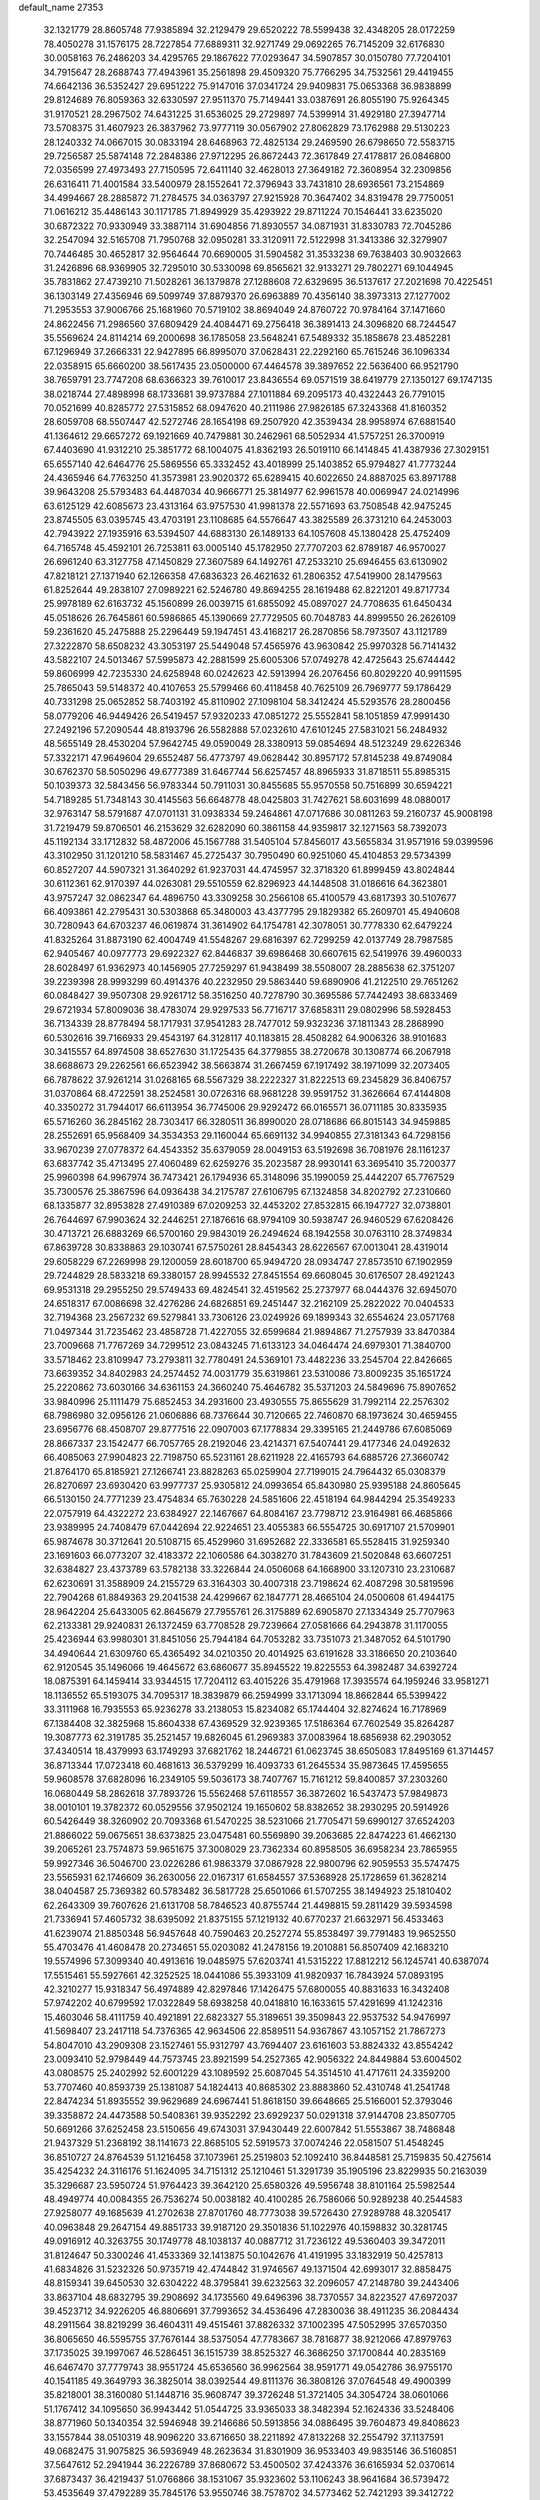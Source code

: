 default_name                                                                    
27353
  32.1321779  28.8605748  77.9385894  32.2129479  29.6520222  78.5599438
  32.4348205  28.0172259  78.4050278  31.1576175  28.7227854  77.6889311
  32.9271749  29.0692265  76.7145209  32.6176830  30.0058163  76.2486203
  34.4295765  29.1867622  77.0293647  34.5907857  30.0150780  77.7204101
  34.7915647  28.2688743  77.4943961  35.2561898  29.4509320  75.7766295
  34.7532561  29.4419455  74.6642136  36.5352427  29.6951222  75.9147016
  37.0341724  29.9409831  75.0653368  36.9838899  29.8124689  76.8059363
  32.6330597  27.9511370  75.7149441  33.0387691  26.8055190  75.9264345
  31.9170521  28.2967502  74.6431225  31.6536025  29.2729897  74.5399914
  31.4929180  27.3947714  73.5708375  31.4607923  26.3837962  73.9777119
  30.0567902  27.8062829  73.1762988  29.5130223  28.1240332  74.0667015
  30.0833194  28.6468963  72.4825134  29.2469590  26.6798650  72.5583715
  29.7256587  25.5874148  72.2848386  27.9712295  26.8672443  72.3617849
  27.4178817  26.0846800  72.0356599  27.4973493  27.7150595  72.6411140
  32.4628013  27.3649182  72.3608954  32.2309856  26.6316411  71.4001584
  33.5400979  28.1552641  72.3796943  33.7431810  28.6936561  73.2154869
  34.4994667  28.2885872  71.2784575  34.0363797  27.9215928  70.3647402
  34.8319478  29.7750051  71.0616212  35.4486143  30.1171785  71.8949929
  35.4293922  29.8711224  70.1546441  33.6235020  30.6872322  70.9330949
  33.3887114  31.6904856  71.8930557  34.0871931  31.8330783  72.7045286
  32.2547094  32.5165708  71.7950768  32.0950281  33.3120911  72.5122998
  31.3413386  32.3279907  70.7446485  30.4652817  32.9564644  70.6690005
  31.5904582  31.3533238  69.7638403  30.9032663  31.2426896  68.9369905
  32.7295010  30.5330098  69.8565621  32.9133271  29.7802271  69.1044945
  35.7831862  27.4739210  71.5028261  36.1379878  27.1288608  72.6329695
  36.5137617  27.2021698  70.4225451  36.1303149  27.4356946  69.5099749
  37.8879370  26.6963889  70.4356140  38.3973313  27.1277002  71.2953553
  37.9006766  25.1681960  70.5719102  38.8694049  24.8760722  70.9784164
  37.1471660  24.8622456  71.2986560  37.6809429  24.4084471  69.2756418
  36.3891413  24.3096820  68.7244547  35.5569624  24.8114214  69.2000698
  36.1785058  23.5648241  67.5489332  35.1858678  23.4852281  67.1296949
  37.2666331  22.9427895  66.8995070  37.0628431  22.2292160  65.7615246
  36.1096334  22.0358915  65.6660200  38.5617435  23.0500000  67.4464578
  39.3897652  22.5636400  66.9521790  38.7659791  23.7747208  68.6366323
  39.7610017  23.8436554  69.0571519  38.6419779  27.1350127  69.1747135
  38.0218744  27.4898998  68.1733681  39.9737884  27.1011884  69.2095173
  40.4322443  26.7791015  70.0521699  40.8285772  27.5315852  68.0947620
  40.2111986  27.9826185  67.3243368  41.8160352  28.6059708  68.5507447
  42.5272746  28.1654198  69.2507920  42.3539434  28.9958974  67.6881540
  41.1364612  29.6657272  69.1921669  40.7479881  30.2462961  68.5052934
  41.5757251  26.3700919  67.4403690  41.9312210  25.3851772  68.1004075
  41.8362193  26.5019110  66.1414845  41.4387936  27.3029151  65.6557140
  42.6464776  25.5869556  65.3332452  43.4018999  25.1403852  65.9794827
  41.7773244  24.4365946  64.7763250  41.3573981  23.9020372  65.6289415
  40.6022650  24.8887025  63.8971788  39.9643208  25.5793483  64.4487034
  40.9666771  25.3814977  62.9961578  40.0069947  24.0214996  63.6125129
  42.6085673  23.4313164  63.9757530  41.9981378  22.5571693  63.7508548
  42.9475245  23.8745505  63.0395745  43.4703191  23.1108685  64.5576647
  43.3825589  26.3731210  64.2453003  42.7943922  27.1935916  63.5394507
  44.6883130  26.1489133  64.1057608  45.1380428  25.4752409  64.7165748
  45.4592101  26.7253811  63.0005140  45.1782950  27.7707203  62.8789187
  46.9570027  26.6961240  63.3127758  47.1450829  27.3607589  64.1492761
  47.2533210  25.6946455  63.6130902  47.8218121  27.1371940  62.1266358
  47.6836323  26.4621632  61.2806352  47.5419900  28.1479563  61.8252644
  49.2838107  27.0989221  62.5246780  49.8694255  28.1619488  62.8221201
  49.8717734  25.9978189  62.6163732  45.1560899  26.0039715  61.6855092
  45.0897027  24.7708635  61.6450434  45.0518626  26.7645861  60.5986865
  45.1390669  27.7729505  60.7048783  44.8999550  26.2626109  59.2361620
  45.2475888  25.2296449  59.1947451  43.4168217  26.2870856  58.7973507
  43.1121789  27.3222870  58.6508232  43.3053197  25.5449048  57.4565976
  43.9630842  25.9970328  56.7141432  43.5822107  24.5013467  57.5995873
  42.2881599  25.6005306  57.0749278  42.4725643  25.6744442  59.8606999
  42.7235330  24.6258948  60.0242623  42.5913994  26.2076456  60.8029220
  40.9911595  25.7865043  59.5148372  40.4107653  25.5799466  60.4118458
  40.7625109  26.7969777  59.1786429  40.7331298  25.0652852  58.7403192
  45.8110902  27.1098104  58.3412424  45.5293576  28.2800456  58.0779206
  46.9449426  26.5419457  57.9320233  47.0851272  25.5552841  58.1051859
  47.9991430  27.2492196  57.2090544  48.8193796  26.5582888  57.0232610
  47.6101245  27.5831021  56.2484932  48.5655149  28.4530204  57.9642745
  49.0590049  28.3380913  59.0854694  48.5123249  29.6226346  57.3322171
  47.9649604  29.6552487  56.4773797  49.0628442  30.8957172  57.8145238
  49.8749084  30.6762370  58.5050296  49.6777389  31.6467744  56.6257457
  48.8965933  31.8718511  55.8985315  50.1039373  32.5843456  56.9783344
  50.7911031  30.8455685  55.9570558  50.7516899  30.6594221  54.7189285
  51.7348143  30.4145563  56.6648778  48.0425803  31.7427621  58.6031699
  48.0880017  32.9763147  58.5791687  47.0701131  31.0938334  59.2464861
  47.0717686  30.0811263  59.2160737  45.9008198  31.7219479  59.8706501
  46.2153629  32.6282090  60.3861158  44.9359817  32.1271563  58.7392073
  45.1192134  33.1712832  58.4872006  45.1567788  31.5405104  57.8456017
  43.5655834  31.9571916  59.0399596  43.3102950  31.1201210  58.5831467
  45.2725437  30.7950490  60.9251060  45.4104853  29.5734399  60.8527207
  44.5907321  31.3640292  61.9237031  44.4745957  32.3718320  61.8999459
  43.8024844  30.6112361  62.9170397  44.0263081  29.5510559  62.8296923
  44.1448508  31.0186616  64.3623801  43.9757247  32.0862347  64.4896750
  43.3309258  30.2566108  65.4100579  43.6817393  30.5107677  66.4093861
  42.2795431  30.5303868  65.3480003  43.4377795  29.1829382  65.2609701
  45.4940608  30.7280943  64.6703237  46.0619874  31.3614902  64.1754781
  42.3078051  30.7778330  62.6479224  41.8325264  31.8873190  62.4004749
  41.5548267  29.6816397  62.7299259  42.0137749  28.7987585  62.9405467
  40.0977773  29.6922327  62.8446837  39.6986468  30.6607615  62.5419976
  39.4960033  28.6028497  61.9362973  40.1456905  27.7259297  61.9438499
  38.5508007  28.2885638  62.3751207  39.2239398  28.9993299  60.4914376
  40.2232950  29.5863440  59.6890906  41.2122510  29.7651262  60.0848427
  39.9507308  29.9261712  58.3516250  40.7278790  30.3695586  57.7442493
  38.6833469  29.6721934  57.8009036  38.4783074  29.9297533  56.7716717
  37.6858311  29.0802996  58.5928453  36.7134339  28.8778494  58.1717931
  37.9541283  28.7477012  59.9323236  37.1811343  28.2868990  60.5302616
  39.7166933  29.4543197  64.3128117  40.1183815  28.4508282  64.9006326
  38.9101683  30.3415557  64.8974508  38.6527630  31.1725435  64.3779855
  38.2720678  30.1308774  66.2067918  38.6688673  29.2262561  66.6523942
  38.5663874  31.2667459  67.1917492  38.1971099  32.2073405  66.7878622
  37.9261214  31.0268165  68.5567329  38.2222327  31.8222513  69.2345829
  36.8406757  31.0370864  68.4722591  38.2524581  30.0726316  68.9681228
  39.9591752  31.3626664  67.4144808  40.3350272  31.7944017  66.6113954
  36.7745006  29.9292472  66.0165571  36.0711185  30.8335935  65.5716260
  36.2845162  28.7303417  66.3280511  36.8990020  28.0718686  66.8015143
  34.9459885  28.2552691  65.9568409  34.3534353  29.1160044  65.6691132
  34.9940855  27.3181343  64.7298156  33.9670239  27.0778372  64.4543352
  35.6379059  28.0049153  63.5192698  36.7081976  28.1161237  63.6837742
  35.4713495  27.4060489  62.6259276  35.2023587  28.9930141  63.3695410
  35.7200377  25.9960398  64.9967974  36.7473421  26.1794936  65.3148096
  35.1990059  25.4442207  65.7767529  35.7300576  25.3867596  64.0936438
  34.2175787  27.6106795  67.1324858  34.8202792  27.2310660  68.1335877
  32.8953828  27.4910389  67.0209253  32.4453202  27.8532815  66.1947727
  32.0738801  26.7644697  67.9903624  32.2446251  27.1876616  68.9794109
  30.5938747  26.9460529  67.6208426  30.4713721  26.6883269  66.5700160
  29.9843019  26.2494624  68.1942558  30.0763110  28.3749834  67.8639728
  30.8338863  29.1030741  67.5750261  28.8454343  28.6226567  67.0013041
  28.4319014  29.6058229  67.2269998  29.1200059  28.6018700  65.9494720
  28.0934747  27.8573510  67.1902959  29.7244829  28.5833218  69.3380157
  28.9945532  27.8451554  69.6608045  30.6176507  28.4921243  69.9531318
  29.2955250  29.5749433  69.4824541  32.4519562  25.2737977  68.0444376
  32.6945070  24.6518317  67.0086698  32.4276286  24.6826851  69.2451447
  32.2162109  25.2822022  70.0404533  32.7194368  23.2567232  69.5279841
  33.7306126  23.0249926  69.1899343  32.6554624  23.0571768  71.0497344
  31.7235462  23.4858728  71.4227055  32.6599684  21.9894867  71.2757939
  33.8470384  23.7009668  71.7767269  34.7299512  23.0843245  71.6133123
  34.0464474  24.6979301  71.3840700  33.5718462  23.8109947  73.2793811
  32.7780491  24.5369101  73.4482236  33.2545704  22.8426665  73.6639352
  34.8402983  24.2574452  74.0031779  35.6319861  23.5310086  73.8009235
  35.1651724  25.2220862  73.6030166  34.6361153  24.3660240  75.4646782
  35.5371203  24.5849696  75.8907652  33.9840996  25.1111479  75.6852453
  34.2931600  23.4930555  75.8655629  31.7992114  22.2576302  68.7986980
  32.0956126  21.0606886  68.7376644  30.7120665  22.7460870  68.1973624
  30.4659455  23.6956776  68.4508707  29.8777516  22.0907003  67.1778834
  29.3395165  21.2449786  67.6085069  28.8667337  23.1542477  66.7057765
  28.2192046  23.4214371  67.5407441  29.4177346  24.0492632  66.4085063
  27.9904823  22.7198750  65.5231161  28.6211928  22.4165793  64.6885726
  27.3660742  21.8764170  65.8185921  27.1266741  23.8828263  65.0259904
  27.7199015  24.7964432  65.0308379  26.8270697  23.6930420  63.9977737
  25.9305812  24.0993654  65.8430980  25.9395188  24.8605645  66.5130150
  24.7771239  23.4754834  65.7630228  24.5851606  22.4518194  64.9844294
  25.3549233  22.0757919  64.4322272  23.6384927  22.1467667  64.8084167
  23.7798712  23.9164981  66.4685866  23.9389995  24.7408479  67.0442694
  22.9224651  23.4055383  66.5554725  30.6917107  21.5709901  65.9874678
  30.3712641  20.5108715  65.4529960  31.6952682  22.3336581  65.5528415
  31.9259340  23.1691603  66.0773207  32.4183372  22.1060586  64.3038270
  31.7843609  21.5020848  63.6607251  32.6384827  23.4373789  63.5782138
  33.3226844  24.0506068  64.1668900  33.1207310  23.2310687  62.6230691
  31.3588909  24.2155729  63.3164303  30.4007318  23.7198624  62.4087298
  30.5819596  22.7904268  61.8849363  29.2041538  24.4299667  62.1847771
  28.4665104  24.0500608  61.4944175  28.9642204  25.6433005  62.8645679
  27.7955761  26.3175889  62.6905870  27.1334349  25.7707963  62.2133381
  29.9240831  26.1372459  63.7708528  29.7239664  27.0581666  64.2943878
  31.1170055  25.4236944  63.9980301  31.8451056  25.7944184  64.7053282
  33.7351073  21.3487052  64.5101790  34.4940644  21.6309760  65.4365492
  34.0210350  20.4014925  63.6191628  33.3186650  20.2103640  62.9120545
  35.1496066  19.4645672  63.6860677  35.8945522  19.8225553  64.3982487
  34.6392724  18.0875391  64.1459414  33.9344515  17.7204112  63.4015226
  35.4791968  17.3935574  64.1959246  33.9581271  18.1136552  65.5193075
  34.7095317  18.3839879  66.2594999  33.1713094  18.8662844  65.5399422
  33.3111968  16.7935553  65.9236278  33.2138053  15.8234082  65.1744404
  32.8274624  16.7178969  67.1384408  32.3825968  15.8604338  67.4369529
  32.9239365  17.5186364  67.7602549  35.8264287  19.3087773  62.3191785
  35.2521457  19.6826045  61.2969383  37.0083964  18.6856938  62.2903052
  37.4340514  18.4379993  63.1749293  37.6821762  18.2446721  61.0623745
  38.6505083  17.8495169  61.3714457  36.8713344  17.0723418  60.4681613
  36.5379299  16.4093733  61.2645534  35.9873645  17.4595655  59.9608578
  37.6828096  16.2349105  59.5036173  38.7407767  15.7161212  59.8400857
  37.2303260  16.0680449  58.2862618  37.7893726  15.5562468  57.6118557
  36.3872602  16.5437473  57.9849873  38.0010101  19.3782372  60.0529556
  37.9502124  19.1650602  58.8382652  38.2930295  20.5914926  60.5426449
  38.3260902  20.7093368  61.5470225  38.5231066  21.7705471  59.6990127
  37.6524203  21.8866022  59.0675651  38.6373825  23.0475481  60.5569890
  39.2063685  22.8474223  61.4662130  39.2065261  23.7574873  59.9651675
  37.3008029  23.7362334  60.8958505  36.6958234  23.7865955  59.9927346
  36.5046700  23.0226286  61.9863379  37.0867928  22.9800796  62.9059553
  35.5747475  23.5565931  62.1746609  36.2630056  22.0167317  61.6584557
  37.5368928  25.1728659  61.3628214  38.0404587  25.7369382  60.5783482
  36.5817728  25.6501066  61.5707255  38.1494923  25.1810402  62.2643309
  39.7607626  21.6131708  58.7846523  40.8755744  21.4498815  59.2811429
  39.5934598  21.7336941  57.4605732  38.6395092  21.8375155  57.1219132
  40.6770237  21.6632971  56.4533463  41.6239074  21.8850348  56.9457648
  40.7590463  20.2527274  55.8538497  39.7791483  19.9652550  55.4703476
  41.4608478  20.2734651  55.0203082  41.2478156  19.2010881  56.8507409
  42.1683210  19.5574996  57.3099340  40.4913616  19.0485975  57.6203741
  41.5315222  17.8812212  56.1245741  40.6387074  17.5515461  55.5927661
  42.3252525  18.0441086  55.3933109  41.9820937  16.7843924  57.0893195
  42.3210277  15.9318347  56.4974889  42.8297846  17.1426475  57.6800055
  40.8831633  16.3432408  57.9742202  40.6799592  17.0322849  58.6938258
  40.0418810  16.1633615  57.4291699  41.1242316  15.4603046  58.4111759
  40.4921891  22.6823327  55.3189651  39.3509843  22.9537532  54.9476997
  41.5698407  23.2417118  54.7376365  42.9634506  22.8589511  54.9367867
  43.1057152  21.7867273  54.8047010  43.2909308  23.1527461  55.9312797
  43.7694407  23.6161603  53.8824332  43.8554242  23.0093410  52.9798449
  44.7573745  23.8921599  54.2527365  42.9056322  24.8449884  53.6004502
  43.0808575  25.2402992  52.6001229  43.1089592  25.6087045  54.3514510
  41.4717611  24.3359200  53.7707460  40.8593739  25.1381087  54.1824413
  40.8685302  23.8883860  52.4310748  41.2541748  22.8474234  51.8935552
  39.9629689  24.6967441  51.8618150  39.6648665  25.5166001  52.3793046
  39.3358872  24.4473588  50.5408361  39.9352292  23.6929237  50.0291318
  37.9144708  23.8507705  50.6691266  37.6252458  23.5150656  49.6743031
  37.9430449  22.6007842  51.5553867  38.7486848  21.9437329  51.2368192
  38.1141673  22.8685105  52.5919573  37.0074246  22.0581507  51.4548245
  36.8510727  24.8764539  51.1216458  37.1073961  25.2519803  52.1092410
  36.8448581  25.7159835  50.4275614  35.4254232  24.3116176  51.1624095
  34.7151312  25.1210461  51.3291739  35.1905196  23.8229935  50.2163039
  35.3296687  23.5950724  51.9764423  39.3642120  25.6580326  49.5956748
  38.8101164  25.5982544  48.4949774  40.0084355  26.7536274  50.0038182
  40.4100285  26.7586066  50.9289238  40.2544583  27.9258077  49.1685639
  41.2702638  27.8701760  48.7773038  39.5726430  27.9289788  48.3205417
  40.0963848  29.2647154  49.8851733  39.9187120  29.3501836  51.1022976
  40.1598832  30.3281745  49.0916912  40.3263755  30.1749778  48.1038137
  40.0887712  31.7236122  49.5360403  39.3472011  31.8124647  50.3300246
  41.4533369  32.1413875  50.1042676  41.4191995  33.1832919  50.4257813
  41.6834826  31.5232326  50.9735719  42.4744842  31.9746567  49.1371504
  42.6993017  32.8858475  48.8159341  39.6450530  32.6304222  48.3795841
  39.6232563  32.2096057  47.2148780  39.2443406  33.8637104  48.6832795
  39.2908692  34.1735560  49.6496396  38.7370557  34.8223527  47.6972037
  39.4523712  34.9226205  46.8806691  37.7993652  34.4536496  47.2830036
  38.4911235  36.2084434  48.2911564  38.8219299  36.4604311  49.4515461
  37.8826332  37.1002395  47.5052995  37.6570350  36.8065650  46.5595755
  37.7676144  38.5375054  47.7783667  38.7816877  38.9212066  47.8979763
  37.1735025  39.1997067  46.5286451  36.1515739  38.8525327  46.3686250
  37.1700844  40.2835169  46.6467470  37.7779743  38.9551724  45.6536560
  36.9962564  38.9591771  49.0542786  36.9755170  40.1541185  49.3649793
  36.3825014  38.0392544  49.8111376  36.3808126  37.0764548  49.4900399
  35.8218001  38.3160080  51.1448716  35.9608747  39.3726248  51.3721405
  34.3054724  38.0601066  51.1767412  34.1095650  36.9943442  51.0544725
  33.9365033  38.3482394  52.1624336  33.5248406  38.8771960  50.1340354
  32.5946948  39.2146686  50.5913856  34.0886495  39.7604873  49.8408623
  33.1557844  38.0510319  48.9096220  33.6716650  38.2211892  47.8132268
  32.2554792  37.1137591  49.0682475  31.9075825  36.5936949  48.2623634
  31.8301909  36.9533403  49.9835146  36.5160851  37.5647612  52.2941944
  36.2226789  37.8680672  53.4500502  37.4243376  36.6165934  52.0370614
  37.6873437  36.4219437  51.0766866  38.1531067  35.9323602  53.1106243
  38.9641684  36.5739472  53.4535649  37.4792289  35.7845176  53.9550746
  38.7578702  34.5773462  52.7421293  39.3412722  34.4011488  51.6683964
  38.6446644  33.6304072  53.6762881  38.1292118  33.8673102  54.5184193
  39.2764446  32.3004475  53.6613285  39.6731108  32.0850448  52.6692050
  40.4441692  32.2718479  54.6808236  40.0374133  32.5126357  55.6653712
  41.0681972  30.8705242  54.7588587  40.3447698  30.1279604  55.0903624
  41.4646550  30.5812693  53.7850548  41.8755312  30.8627630  55.4876262
  41.5357581  33.3168156  54.3438333  42.0147436  33.0443494  53.4032236
  41.0786846  34.2966743  54.2149407  42.6092234  33.4855324  55.4292948
  42.1365631  33.6630841  56.3954712  43.2434378  32.6018508  55.4883308
  43.2369678  34.3418553  55.1825211  38.2128314  31.2450999  53.9983600
  37.3598438  31.5035458  54.8473728  38.2409207  30.0579679  53.3806549
  38.9642801  29.8710956  52.6897021  37.2250398  29.0107949  53.6037547
  36.7621189  29.2132863  54.5659934  36.0896031  29.1062938  52.5635992
  35.6303693  30.0879054  52.6640061  36.5782837  28.9771569  51.1213747
  37.2464017  29.8024148  50.8788854  37.1051934  28.0339918  50.9848096
  35.7264638  29.0207469  50.4426017  34.9882702  28.0659944  52.7893178
  34.6148766  28.1234982  53.8064443  34.1587128  28.2737010  52.1255434
  35.3521965  27.0603273  52.5878992  37.8030699  27.5992850  53.7372529
  38.7651217  27.2163163  53.0645237  37.1820411  26.8237337  54.6263396
  36.3969713  27.2253493  55.1292274  37.5394391  25.4551839  54.9857048
  38.2998222  25.0862798  54.2985459  38.1256686  25.4622413  56.4052514
  37.3935141  25.8603856  57.1102321  38.3700589  24.4416318  56.7029618
  39.6319144  26.4729630  56.4450212  39.0532084  27.6495341  56.7152423
  36.3282178  24.5119827  54.8970024  35.1960538  24.9360467  55.1199743
  36.5650373  23.2310397  54.6179040  37.5368139  22.9591841  54.5125493
  35.6261386  22.1446654  54.8911965  34.6079712  22.4876651  54.7038404
  35.9238132  20.9566774  53.9667357  36.9851146  20.7043414  54.0052425
  35.3487400  20.0854976  54.2828612  35.6361892  21.2013539  52.9462392
  35.7263538  21.7314644  56.3657821  36.7684234  21.9168336  56.9902214
  34.6438877  21.1876680  56.9137756  33.8042029  21.1428483  56.3478235
  34.4768392  20.8065536  58.3127304  35.3966130  20.3535446  58.6871450
  34.1817761  22.0938066  59.1030551  34.1482867  21.8870407  60.1722752
  34.9615044  22.8297265  58.9156156  33.2258233  22.5102309  58.7866939
  33.3261335  19.7852275  58.4566039  32.7774037  19.2983812  57.4636644
  32.9338639  19.4862526  59.6944001  33.5151386  19.8339367  60.4490802
  31.7768921  18.6702773  60.0731441  31.0775836  18.6124937  59.2450151
  32.2630502  17.2494876  60.3926829  32.5971102  16.7833351  59.4659273
  33.1349602  17.3190471  61.0452199  31.2463743  16.3391257  61.0592657
  30.3037498  15.6342343  60.2880324  30.3050298  15.7347447  59.2112511
  29.3759674  14.7787046  60.9162110  28.6497480  14.2426836  60.3244408
  29.4233363  14.5858689  62.3149300  28.5389295  13.7517751  62.9291600
  28.6768729  13.7169432  63.8867512  30.3907506  15.2673991  63.0815141
  30.4344326  15.1227959  64.1500919  31.2756990  16.1634444  62.4559525
  31.9832730  16.7177729  63.0512055  31.0300092  19.3124914  61.2482464
  31.6388020  19.6037685  62.2748314  29.7268756  19.5525884  61.0938390
  29.2861543  19.2271614  60.2378774  28.8125254  19.9772110  62.1583989
  29.3517556  20.5789361  62.8916564  27.7046107  20.8536429  61.5407414
  28.1754536  21.7218135  61.0800820  27.2117575  20.2901847  60.7467295
  26.6248703  21.3482848  62.5155508  26.4422161  20.7875532  63.6201921
  25.9221616  22.3272849  62.1709236  28.2599930  18.7309798  62.8624091
  27.4851101  17.9682432  62.2826559  28.6610173  18.5133099  64.1144731
  29.3091880  19.1728337  64.5354666  28.3223246  17.3108834  64.8729379
  28.4823302  16.4467497  64.2346488  29.2938441  17.2399128  66.0523776
  29.1303106  16.3125020  66.5937495  30.3219882  17.2643789  65.6906083
  29.1297859  18.0818648  66.7269788  26.8565725  17.2278543  65.3392517
  26.3735914  16.1395392  65.6785823  26.1395634  18.3555617  65.3517969
  26.5740626  19.1979599  64.9812288  24.7808615  18.4738683  65.9054730
  24.5350337  17.5540663  66.4308612  24.7776939  19.5917169  66.9746076
  25.3832606  20.4216018  66.6085483  23.3751101  20.1336124  67.2935937
  22.7256397  19.3276432  67.6325786  23.4316481  20.8912653  68.0755501
  22.9358726  20.5994093  66.4144189  25.4385553  19.0212809  68.2551192
  24.7257926  18.3833735  68.7805269  26.2954094  18.4026636  67.9871309
  25.9595566  20.0887892  69.2181684  26.4277686  19.6001688  70.0719799
  26.7026541  20.7074642  68.7144509  25.1400883  20.7109648  69.5745147
  23.7232302  18.5813835  64.7955030  22.6213080  18.0474083  64.9525976
  24.0790905  19.1353288  63.6320085  24.9675294  19.6315640  63.5976143
  23.3994733  18.8661051  62.3526349  22.3217216  18.8742738  62.5189943
  23.7721669  19.9880588  61.3779470  23.6043815  20.9324498  61.8836784
  24.8343121  19.8979036  61.1563192  23.0174076  20.0158789  60.0395951
  23.1665789  19.0861216  59.5020465  21.5219340  20.2448240  60.2123303
  21.0536291  20.3521916  59.2361127  21.0728889  19.3885865  60.7109958
  21.3452801  21.1435731  60.8033870  23.5749753  21.1487049  59.1882976
  23.4511174  22.0903552  59.7187273  24.6357967  20.9841559  59.0003497
  23.0484396  21.1975696  58.2374208  23.7822322  17.4988640  61.7569707
  23.1103523  16.9995844  60.8552506  24.8651088  16.8990105  62.2527558
  25.4260426  17.4437993  62.8929539  25.4272801  15.6097373  61.8412510
  26.4229154  15.5639885  62.2849988  24.6567968  14.4382365  62.4794067
  25.1737359  13.5198567  62.2052661  24.7326675  14.5567180  63.5585297
  23.1607802  14.2917148  62.1571841  22.6273497  15.1700264  62.5212525
  23.0173776  14.2080154  61.0791832  22.5546482  13.0675265  62.8416336
  21.4212423  13.1564165  63.3707503  23.1955056  11.9860133  62.8735200
  25.6984226  15.5081125  60.3282477  25.2411176  14.5800215  59.6547343
  26.4467611  16.4747429  59.7771655  26.8076122  17.1972077  60.3982279
  26.9380248  16.4581078  58.3835674  27.2329364  15.4349269  58.1453185
  25.8245360  16.8689257  57.3955392  26.1651217  16.6717407  56.3775024
  24.9553191  16.2428730  57.5753564  25.3945869  18.3424245  57.4884571
  25.1303036  18.5763066  58.5178494  26.2249169  18.9840922  57.2004733
  24.2056777  18.6550454  56.5672555  24.0390459  19.7323755  56.5873311
  24.4542670  18.3637907  55.5444687  22.9840061  17.9530385  56.9990900
  23.0964670  17.0660768  57.4807259  21.7309250  18.3383435  56.8804905
  21.3592958  19.4154934  56.2583044  22.0485315  20.0324529  55.8531945
  20.3840728  19.6709797  56.3059372  20.7998182  17.6249154  57.4290479
  21.0815552  16.7904960  57.9387893  19.8254887  17.8726132  57.3330277
  28.1774859  17.3272438  58.1753536  28.4118257  18.2849129  58.9098057
  28.9339510  17.0305945  57.1235538  28.7593668  16.1561400  56.6477901
  29.9660000  17.9111350  56.5818844  30.7317851  18.0472816  57.3371284
  30.6052463  17.2282113  55.3604720  29.8404074  16.7119697  54.7807229
  31.0462835  17.9813320  54.7147503  31.7154912  16.2511664  55.7043218
  32.1023097  16.0565601  56.8491977  32.3084869  15.6505056  54.7028899
  33.1070130  15.0633207  54.9037786  31.9861284  15.8115391  53.7551257
  29.4053881  19.3055180  56.2360596  28.2986433  19.4214881  55.7109189
  30.1752946  20.3646096  56.4961811  31.1041885  20.1929315  56.8698355
  29.8189943  21.7732199  56.2160309  29.1221695  21.8045431  55.3777256
  29.1345224  22.4689399  57.4176179  28.9132337  23.4947637  57.1227201
  27.7992001  21.8192311  57.7966333  27.3071281  22.4131865  58.5664697
  27.1512866  21.7719710  56.9211217  27.9598794  20.8134898  58.1817323
  30.0183024  22.5347482  58.6713546  29.4814017  23.0500536  59.4659646
  30.2790135  21.5310639  59.0048594  30.9263660  23.0971940  58.4604311
  31.0578217  22.5683010  55.8006888  32.1726216  22.2182342  56.1788501
  30.8802741  23.6413880  55.0358243  29.9313539  23.9007577  54.7879723
  31.9187303  24.6304436  54.7647978  32.8951779  24.1591906  54.8637004
  31.7809411  25.1216314  53.3206291  32.5061960  25.9126746  53.1262814
  31.9608449  24.3013738  52.6288713  30.7742931  25.5021426  53.1606592
  31.8374649  25.7833372  55.7803149  30.7461565  26.1621553  56.2084387
  32.9888079  26.3503937  56.1495094  33.8421152  25.9620183  55.7587534
  33.1284161  27.4641857  57.0979425  32.1487263  27.9131802  57.2581564
  33.6529973  26.9813808  58.4740694  34.6567730  26.5743263  58.3357522
  33.7497353  28.1762557  59.4468827  32.7573557  28.5918599  59.6270538
  34.1844597  27.8616203  60.3943930  34.3912922  28.9564199  59.0402300
  32.7623826  25.8587790  59.0574763  31.7403185  26.2205217  59.1597947
  32.7526503  25.0170687  58.3653592  33.2266419  25.3091347  60.4101576
  33.0637788  26.0424784  61.1999244  32.6458397  24.4170859  60.6393921
  34.2825804  25.0426942  60.3629275  34.0487466  28.5242385  56.4837025
  35.2306079  28.2649493  56.2492077  33.5121432  29.7187054  56.2238745
  32.5381151  29.8455097  56.4875234  34.1944973  30.8684750  55.6155448
  35.1509600  30.5453263  55.2125574  33.3337255  31.3677832  54.4420212
  33.1534292  30.5258255  53.7703659  32.3704546  31.7018807  54.8252115
  33.9697715  32.5087190  53.6301238  34.1168055  33.3809444  54.2666930
  34.9380085  32.1870673  53.2470529  33.0519820  32.8813612  52.4554880
  32.8013460  31.9737372  51.9051384  32.1307087  33.3225482  52.8419176
  33.7238018  33.8681708  51.4947645  33.9699492  34.7867196  52.0341004
  34.6530267  33.4270564  51.1223193  32.8362315  34.1851647  50.3528372
  32.4962627  33.3451577  49.8957217  32.0006925  34.6887599  50.6666806
  33.2968148  34.7702296  49.6658834  34.4622518  31.9472169  56.6693079
  33.5288866  32.5988072  57.1396240  35.7337361  32.1347669  57.0359687
  36.4368664  31.6170059  56.5194299  36.2007314  33.2169057  57.9130027
  35.4587723  33.3887934  58.6964341  37.5237344  32.8206199  58.5977002
  37.3772107  31.8833425  59.1341513  38.2941790  32.6678549  57.8394040
  37.9985415  33.8887754  59.6011135  38.0880985  34.8506757  59.0960642
  37.2614145  33.9862519  60.3991834  39.3673056  33.5416161  60.2022735
  39.3242785  32.5745824  60.7051157  40.0990930  33.4854356  59.3951756
  39.7849450  34.6240615  61.2063614  39.6403422  35.6060689  60.7529384
  39.1414040  34.5632571  62.0875058  41.2019785  34.4874871  61.6050345
  41.8113773  34.5801217  60.7937296  41.4589945  35.2083179  62.2738424
  41.3899582  33.5779445  62.0203269  36.3483612  34.5092923  57.1085451
  37.2989498  34.6660360  56.3361274  35.4266502  35.4364384  57.3396147
  34.6840145  35.1738434  57.9796776  35.6184944  36.8753633  57.1635432
  36.2201533  37.0700210  56.2751808  34.2450966  37.5600814  57.0149051
  33.5585492  37.0854194  57.7112882  34.3506401  38.6032823  57.3161211
  33.5948998  37.5579313  55.6183761  34.1533778  38.2266910  54.9665591
  33.5031686  36.1804621  54.9586064  34.5069607  35.8220057  54.7335683
  33.0038701  35.4778836  55.6265449  32.9448467  36.2549685  54.0246276
  32.1724856  38.1050456  55.7589869  31.7058078  38.1820514  54.7760086
  31.5799018  37.4406898  56.3871731  32.2011485  39.0908022  56.2194858
  36.3587857  37.4234023  58.4000405  36.1546396  36.9534580  59.5210351
  37.1978056  38.4392526  58.2239349  37.3308812  38.7847202  57.2786367
  37.9843740  39.0459922  59.3047599  37.3695968  39.0854721  60.2011785
  39.2042430  38.1784701  59.6091950  38.8905486  37.1465391  59.7613134
  39.8908137  38.2194101  58.7671608  39.8610498  38.6398931  60.7663408
  39.4576187  38.1965276  61.5608527  38.3986316  40.4730706  58.9477147
  38.7504930  40.7515884  57.8028295  38.2622973  41.4070533  59.8936831
  37.9764484  41.0801892  60.8128023  38.3736744  42.8621971  59.6852314
  37.9389609  43.3532802  60.5530591  39.8612747  43.2890855  59.6260819
  40.3482155  42.8193602  58.7705309  39.9017012  44.3660025  59.4685902
  40.6848835  43.0180900  60.8944931  41.5976925  43.6102632  60.8330165
  40.1188013  43.3452450  61.7629149  41.0772055  41.5538513  61.0915115
  40.1981213  40.9960328  61.4026089  41.4523130  41.1491564  60.1489938
  42.1022193  41.4110918  62.1308900  42.4963929  42.2571561  62.5348892
  42.6815509  40.2937591  62.5140577  42.3269732  39.1321137  62.0591776
  41.5442009  39.0682192  61.4214173  42.8697912  38.3049468  62.2776914
  43.6479533  40.3427206  63.3700612  43.9454624  41.2461666  63.7241822
  44.1094493  39.4893761  63.6599793  37.5580386  43.3798164  58.4736439
  38.0147407  44.3099208  57.8032042  36.3660466  42.8325830  58.1291000
  35.5074319  41.9463433  58.9107239  35.4499279  42.2546139  59.9544647
  35.8657990  40.9211882  58.8418548  34.1334769  42.0083668  58.2502631
  33.5805883  42.8712661  58.6229623  33.5678314  41.0889446  58.4062148
  34.4980324  42.2102977  56.7794276  33.6789800  42.6597047  56.2176023
  34.7774358  41.2517266  56.3384931  35.7284461  43.1230535  56.8387896
  36.4140163  42.8621524  56.0322377  35.3359882  44.5995246  56.6810641
  35.3605214  45.1348785  55.5821701  35.0156046  45.2667026  57.7891706
  35.0542902  44.7577551  58.6587110  34.7002528  46.6948088  57.8826941
  33.9417948  46.9465387  57.1467332  34.1104690  46.9434383  59.2806480
  34.0858159  48.0142409  59.4845883  33.0816966  46.5853572  59.2799134
  34.8709558  46.2339960  60.3855579  36.1196378  46.7269450  60.8068188
  36.4961494  47.6701093  60.4332550  36.9070690  45.9735808  61.6892977
  37.8805862  46.3397873  61.9931234  36.4309784  44.7472606  62.1803717
  37.0455381  44.1737641  62.8549755  35.1659167  44.2710044  61.8014194
  34.7990162  43.3347042  62.2027693  34.3892866  45.0100415  60.8936407
  33.4280851  44.6281820  60.5791692  35.9002885  47.6290875  57.6347422
  35.6899921  48.8051996  57.3581213  37.1436621  47.1446960  57.7537098
  37.2610486  46.1537624  57.9258153  38.3575645  47.9776386  57.7958221
  38.1580774  48.8089523  58.4729740  39.4968210  47.1234296  58.3892135
  39.1017742  46.5416178  59.2235088  39.8381991  46.4211564  57.6272268
  40.7151566  47.9072235  58.9099140  41.4927146  47.1914156  59.1732580
  41.1195907  48.5406709  58.1237198  40.4242355  48.7621856  60.1438859
  39.3413044  48.7677972  60.7117590  41.3729601  49.5484404  60.6029047
  41.1933667  49.9816287  61.5025073  42.3282102  49.3947710  60.2812515
  38.7365291  48.5960329  56.4340182  39.5630453  49.5096379  56.3652107
  38.1188099  48.1281550  55.3499399  37.4608825  47.3720634  55.4847687
  38.1924331  48.6811659  54.0001858  38.6575883  49.6684377  54.0122582
  39.0528527  47.7283067  53.1533970  40.0811787  47.7612811  53.5101437
  38.7003393  46.7062820  53.2799572  39.0249242  48.0395076  51.6687430
  38.0356030  47.8448197  50.9757629  40.1085427  48.5132172  51.1222582
  40.1356283  48.6138322  50.1175037  40.9319558  48.6754870  51.6877690
  36.7546243  48.8241115  53.4832620  36.0397798  47.8312604  53.3934498
  36.3016759  50.0366054  53.1651720  36.9481543  50.8201765  53.2047954
  34.8798716  50.3074463  52.8916364  34.2871530  49.9354388  53.7289785
  34.6598389  51.8191738  52.7864719  35.3493510  52.2232778  52.0462469
  33.6421290  52.0022543  52.4464920  34.8730177  52.5284008  54.1311423
  34.1404057  52.1741824  54.8536972  35.8641568  52.2863941  54.5121870
  34.7481833  54.0421938  54.0198636  33.8413033  54.5863726  53.3910890
  35.6644415  54.7708883  54.6115382  35.6123543  55.7788363  54.5277467
  36.4708118  54.3281604  55.0370122  34.3476954  49.6128266  51.6274144
  33.1592268  49.2895591  51.5532016  35.2115542  49.3518258  50.6429105
  36.1683807  49.6786266  50.7461909  34.8650410  48.5688938  49.4466101
  33.9185684  48.9332631  49.0491336  35.9359323  48.7621562  48.3608640
  36.9040400  48.4435920  48.7397740  35.6301283  48.0008780  47.0764324
  35.6534440  46.9309692  47.2638160  34.6431907  48.2748810  46.7139087
  36.3805434  48.2357744  46.3208916  36.0259091  50.1287435  48.0107657
  36.4417579  50.5717010  48.7857309  34.6748579  47.0844897  49.7870864
  33.6917182  46.4703447  49.3670269  35.5606796  46.5103561  50.6048633
  36.3316768  47.0788306  50.9427063  35.4730188  45.1314245  51.1005935
  35.3099007  44.4547243  50.2628746  36.7985935  44.7650584  51.7779797
  37.6193045  44.9883658  51.0970929  36.9248585  45.3820922  52.6669712
  36.9255889  43.3218485  52.1939670  37.8274286  42.4067162  51.6459622
  37.7331145  41.2980254  52.4000345  38.3265015  40.4014105  52.2621413
  36.8312372  41.4750531  53.3782641  36.6502962  40.8094274  54.1307007
  36.3138470  42.7448609  53.2653320  35.6049380  43.2255048  53.9234630
  34.3059344  44.9539979  52.0723134  33.6210912  43.9374989  52.0253643
  34.0265432  45.9600114  52.8998162  34.6936980  46.7214490  52.9557500
  32.9124779  45.9778949  53.8384763  33.0165825  45.1368769  54.5244123
  32.9849490  47.2811527  54.6362480  32.2913264  47.2211490  55.4713715
  33.9930761  47.4327461  55.0196287  32.7198669  48.1290146  54.0047580
  31.5721628  45.8362211  53.1114583  30.7458158  45.0088089  53.4963310
  31.4045035  46.5595970  51.9960922  32.1082247  47.2570107  51.7780116
  30.2664762  46.4022483  51.0849001  29.3492334  46.5103990  51.6639684
  30.3174678  47.5283468  50.0452762  30.3427414  48.4698048  50.5905517
  31.2340048  47.4592968  49.4594423  29.1122144  47.5183152  49.0914786
  29.2513281  46.7242975  48.3565253  28.1957782  47.3156689  49.6486946
  28.9657344  48.8586342  48.3589936  29.9308973  49.1642316  47.9563015
  28.2778449  48.7295795  47.5258666  28.4187753  49.9305694  49.3112778
  27.4444202  49.6045717  49.6858922  29.0915703  50.0388098  50.1653796
  28.2661418  51.2391017  48.6479631  27.7637888  51.1571302  47.7711995
  27.7294333  51.8626100  49.2479106  29.1540090  51.7120605  48.4904153
  30.2109501  45.0056703  50.4649937  29.1479876  44.3951927  50.4869612
  31.3421400  44.4578261  50.0046498  32.1748074  45.0332175  50.0282861
  31.4427586  43.0954079  49.4387763  30.7522618  43.0233920  48.5955901
  32.8828400  42.8804842  48.9293696  33.2673909  43.8290135  48.5533027
  33.5243427  42.5608073  49.7516877  32.9674322  41.8539718  47.7895979
  32.4910217  40.9248688  48.1006787  32.4354319  42.2493690  46.9253989
  34.4128362  41.5483016  47.3714571  34.9194844  41.0490566  48.1944528
  34.3900046  40.8527432  46.5300780  35.1397020  42.7691971  46.9712555
  34.7500795  43.2920440  46.1943286  36.1532308  43.3417718  47.5953006
  36.7229594  42.8517085  48.6509247  36.5111231  41.9102640  48.9544450
  37.6108839  43.2597975  48.9238634  36.6286652  44.4670772  47.1704751
  36.3417946  44.8134478  46.2645674  37.3337393  44.9664750  47.7110650
  31.0298891  42.0138048  50.4497147  30.2484739  41.1244389  50.1275336
  31.5165568  42.1151023  51.6848314  32.1768360  42.8633881  51.8612414
  31.2063470  41.2120850  52.7908756  31.3440603  40.1803153  52.4622936
  32.2051875  41.5050049  53.9167012  32.1305516  42.5501109  54.2215953
  31.9860757  40.8705683  54.7731857  33.2211735  41.3038872  53.5728189
  29.7525738  41.3502798  53.2782222  29.0692116  40.3458608  53.4745901
  29.2500505  42.5801448  53.4330049  29.8550209  43.3837428  53.2937010
  27.8554864  42.8216281  53.8078047  27.6404664  42.2676779  54.7216549
  27.6298594  44.3103454  54.0931552  28.3507792  44.6461532  54.8399712
  27.7952512  44.8836047  53.1796766  26.2315110  44.5754031  54.6110767
  25.9574691  44.3977030  55.9793588  26.7527967  44.1477439  56.6653333
  24.6408903  44.5264872  56.4546861  24.4276942  44.4093975  57.5034128
  23.5887734  44.8118852  55.5627177  22.3121273  44.8474660  56.0210945
  22.2408581  44.2927294  56.8213984  23.8673450  45.0133418  54.1973191
  23.0587645  45.2155898  53.5164567  25.1871850  44.8975585  53.7216577
  25.3837448  45.0174885  52.6645915  26.8820890  42.3216899  52.7333904
  25.8876986  41.6816236  53.0616981  27.1967742  42.5454148  51.4511370
  28.0182240  43.1104724  51.2563900  26.4261764  42.0528115  50.3011188
  25.4002613  42.4088605  50.3913552  27.0338674  42.6602380  49.0298737
  27.0322941  43.7452960  49.1449440  28.0665256  42.3249160  48.9223674
  26.2593278  42.3226886  47.7514870  26.4319592  41.2847972  47.4755497
  25.1920149  42.4648026  47.9261277  26.6855457  43.2442982  46.6043434
  26.1027665  42.9765817  45.7234403  26.4442015  44.2655016  46.8897168
  28.1155238  43.1291708  46.2708244  28.4605663  42.1888815  46.1145462
  28.9290636  44.0817731  45.8581307  28.6056872  45.3350106  45.7461238
  27.6409422  45.6362841  45.8863872  29.2878193  45.9621163  45.3369148
  30.1432440  43.7845342  45.5182167  30.4380624  42.8169043  45.5834786
  30.7570295  44.5310937  45.2156707  26.3505214  40.5245822  50.2598567
  25.3004333  39.9863361  49.9257000  27.4034059  39.8177223  50.6775836
  28.2593965  40.3045875  50.9058097  27.3160618  38.3697224  50.8949249
  26.8969826  37.9368119  49.9934146  28.7133169  37.7571661  51.1000191
  29.3334381  38.0167001  50.2430624  29.1769467  38.1671513  51.9966700
  28.6450712  36.2258284  51.2192561  28.2461357  35.9561234  52.1992174
  27.9580349  35.8484783  50.4576465  30.0051264  35.5468707  51.0198235
  31.0671434  36.1255435  51.3400700  30.0404135  34.4094659  50.4986142
  26.3503055  38.0124794  52.0391864  25.4133461  37.2378488  51.8389592
  26.5410656  38.6119521  53.2193595  27.3136589  39.2663398  53.2946578
  25.7431215  38.3452340  54.4232372  25.8288898  37.2873143  54.6717457
  26.3100585  39.1878245  55.5857210  26.4232956  40.2153337  55.2395610
  25.5940779  39.2073389  56.4056777  27.6612417  38.6889488  56.1306937
  28.3279792  38.4366722  55.3071027  28.3229564  39.7807690  56.9722122
  28.5103469  40.6543669  56.3486508  27.6731171  40.0581658  57.8028033
  29.2758328  39.4188083  57.3574945  27.4859065  37.4595931  57.0249633
  26.8350952  37.6970059  57.8660655  27.0518777  36.6403727  56.4533366
  28.4572511  37.1449299  57.4037831  24.2420433  38.6244300  54.2229700
  23.4081082  37.7615789  54.5072100  23.8824879  39.8070704  53.7154910
  24.6202703  40.4671291  53.4845842  22.4850316  40.2547049  53.5892080
  22.0051392  40.0724485  54.5523018  22.4231937  41.7780609  53.3412190
  23.1406435  42.2516707  54.0111257  22.7709963  42.1747845  51.9014446
  22.9215867  43.2525614  51.8479919  23.6900549  41.6797803  51.5974591
  21.9703248  41.8938703  51.2178607  21.0406445  42.3584387  53.6640775
  20.7724005  42.1128945  54.6916753  21.0689651  43.4436702  53.5667632
  20.2859457  41.9558386  52.9895385  21.6995894  39.4566243  52.5415029
  20.4933862  39.2694440  52.7174132  22.3540879  38.9043396  51.5102267
  23.3502555  39.0731580  51.4313707  21.6977027  38.1231781  50.4503571
  20.6545851  38.4319877  50.3787899  22.3705079  38.4283758  49.0973859
  23.4131840  38.1152169  49.1557539  21.8828883  37.8219375  48.3327888
  22.3285743  39.9021729  48.6438394  22.8469063  40.5279579  49.3666291
  23.0225778  40.0503477  47.2881681  23.0148520  41.0972744  46.9839465
  24.0600695  39.7251265  47.3718935  22.5108367  39.4551291  46.5328016
  20.9003315  40.4258963  48.4999211  20.3392401  39.7988284  47.8072550
  20.4044184  40.4391179  49.4688701  20.9291894  41.4471689  48.1199308
  21.6647345  36.6016768  50.6942648  20.6508486  35.9710045  50.3932490
  22.7410262  35.9949503  51.2109523  23.5385398  36.5706247  51.4690226
  22.9575782  34.5393928  51.1136418  22.8401196  34.2704949  50.0634566
  24.4141732  34.2364951  51.5057134  25.0759325  34.8604695  50.9047716
  24.5661023  34.4817532  52.5580748  24.8131838  32.7776158  51.2658622
  24.1852181  32.1262545  51.8673505  24.6375005  32.5331118  50.2191571
  26.5403628  32.4063620  51.6596018  26.5222698  30.6492108  51.2356417
  26.1955468  30.5286498  50.2020256  27.5193303  30.2265419  51.3493248
  25.8328329  30.1246743  51.8963472  21.9590132  33.6538853  51.8917919
  21.6967360  32.5247416  51.4680963  21.3878637  34.1303546  53.0082031
  21.6057119  35.0872768  53.2744005  20.2839527  33.4576623  53.7250012
  20.4138559  32.3778475  53.6411005  20.2823792  33.8475215  55.2173148
  21.3039516  33.8985880  55.5866568  19.8271766  34.8309202  55.3484957
  19.5087449  32.8089232  56.0438014  18.5052585  32.6871081  55.6348348
  20.0301975  31.8532213  55.9720371  19.3807429  33.1985025  57.5205956
  20.3691817  33.3889955  57.9409731  18.7629838  34.0938343  57.6149798
  18.7273148  32.0276095  58.2586910  17.7467581  31.8231450  57.8252142
  19.3486993  31.1393147  58.1123414  18.5870504  32.2877018  59.7047818
  18.3335767  31.4262000  60.1832382  19.4618470  32.6081076  60.1033680
  17.8663230  32.9807302  59.8983275  18.9266703  33.8006771  53.1158256
  18.0795383  32.9163395  52.9795124  18.7318972  35.0744717  52.7735165
  19.5021825  35.7062288  52.9634039  17.4945735  35.6545618  52.2468981
  16.6919631  35.5206634  52.9749639  17.7575400  37.1601299  52.0803354
  18.0674111  37.5870944  53.0364131  18.5583194  37.3159560  51.3554955
  16.2738984  38.0256395  51.5102601  15.8012189  38.3299411  52.7326838
  17.0551135  34.9838988  50.9294484  15.9205519  34.5006759  50.8115080
  17.9843223  34.8678820  49.9746414  18.9050128  35.2569068  50.1611222
  17.8222076  34.0871066  48.7402074  16.8742389  34.3589667  48.2785026
  18.9462401  34.4060009  47.7298140  19.9115548  34.2424807  48.2096214
  18.8757340  33.5282479  46.4713075  19.0831426  32.4873104  46.7207473
  17.8912374  33.6063119  46.0092949  19.6240716  33.8547471  45.7490894
  18.8653469  35.8705381  47.2733731  19.7020127  36.1050975  46.6201685
  17.9441993  36.0414767  46.7166664  18.9078080  36.5428522  48.1299380
  17.7644059  32.5938149  49.0662934  18.5740816  32.0748294  49.8396050
  16.7982924  31.8997141  48.4641218  16.1562813  32.3935490  47.8581254
  16.6065980  30.4622662  48.6226733  17.5617531  30.0055813  48.8785047
  15.6421778  30.2173645  49.7945574  16.0028278  30.7308256  50.6851250
  14.6548788  30.6046811  49.5476629  15.5246075  28.7454714  50.1314246
  16.3092372  27.9107162  49.6990013  14.5411044  28.3579421  50.8918399
  14.5308696  27.3848644  51.1634897  13.8326716  29.0178623  51.1969221
  16.1131017  29.8362845  47.3079277  14.9784300  30.0842068  46.8878314
  16.9689641  29.0597807  46.6421033  17.8934216  28.9146693  47.0400027
  16.7150075  28.5134045  45.3052901  15.6449008  28.3294205  45.1912878
  17.1391966  29.5552779  44.2578678  16.5785405  30.4737354  44.4258159
  18.1983290  29.7769961  44.3869052  16.9165228  29.1130577  42.8354384
  17.8212521  28.3897024  42.0539995  17.1834863  28.1284082  40.9012462
  17.6049747  27.5739328  40.0717887  15.9397137  28.6317634  40.9331573
  15.2468075  28.5553539  40.1925798  15.7504740  29.2487977  42.1466919
  14.8479489  29.7271545  42.5027506  17.4355968  27.1826851  45.0707704
  18.5715325  26.9920101  45.5163328  16.7880314  26.2831444  44.3205085
  15.8281244  26.5123034  44.0838355  17.2504277  24.9443265  43.9115356
  17.1029661  24.2530572  44.7382455  16.3590975  24.5148392  42.7259974
  15.3135468  24.7189273  42.9624739  16.6163982  25.1208303  41.8550619
  16.4736142  23.0356830  42.3339320  15.9660505  22.8987475  41.3799882
  17.5228255  22.7740110  42.2075676  15.8157119  22.1041481  43.3608925
  16.3173335  22.1881295  44.3255534  14.7745590  22.4022052  43.4890023
  15.8287955  20.6401998  42.9148563  15.2595325  20.0569506  43.6434437
  15.3282134  20.5477532  41.9474108  17.1990300  20.0929663  42.8280243
  17.1645323  19.0777324  42.7624483  17.6925091  20.4442803  42.0117267
  17.7527343  20.3199823  43.6528871  18.7335476  24.8774893  43.5264316
  19.4223068  23.9234063  43.8911130  19.2261826  25.9021896  42.8310435
  18.5917687  26.6674803  42.6304833  20.5499712  25.9575305  42.2153955
  21.0749739  25.0429069  42.4797166  20.3954720  25.9321040  40.6834256
  19.9227973  26.8514241  40.3410041  21.3807022  25.8556945  40.2246274
  19.5676050  24.7446654  40.2293121  18.5145623  24.8786335  39.6219329
  19.9780796  23.5503329  40.5877859  19.3832045  22.7499762  40.4239874
  20.8753477  23.4377664  41.0496331  21.4420886  27.0880312  42.7605639
  22.3216278  27.5734820  42.0505650  21.2698267  27.4856147  44.0283869
  20.4910234  27.1030171  44.5547804  22.1561746  28.4375910  44.7258954
  23.1211860  28.4373542  44.2206854  21.6033520  29.8876547  44.6737470
  20.7661156  29.9572854  45.3707451  22.7123594  30.8461733  45.1459982
  23.6120710  30.7170900  44.5444995  22.3917977  31.8778729  45.0491992
  22.9502162  30.6724667  46.1946500  21.0800529  30.3141785  43.2777336
  21.9030709  30.3219179  42.5640845  20.3395965  29.5948376  42.9321061
  20.3800355  31.6783443  43.2465398  19.5980608  31.7188721  44.0046541
  21.0933281  32.4814622  43.4141982  19.9286598  31.8216540  42.2664926
  22.4006152  27.9748630  46.1745625  21.4687779  27.5151321  46.8350464
  23.6307345  28.0807788  46.6881997  24.3623810  28.4627612  46.0947750
  23.9873633  27.7230178  48.0755139  23.5660769  26.7426185  48.2931643
  25.5268171  27.6282734  48.2399680  25.9499427  28.5782436  47.9077104
  25.9485969  27.4271169  49.7076114  25.6572410  28.2824009  50.3090640
  25.4717886  26.5406728  50.1263354  27.0316182  27.3115621  49.7685933
  26.1616922  26.5141334  47.3733854  25.7987761  26.5974370  46.3510380
  27.2391754  26.6764123  47.3362196  25.9201805  25.0790156  47.8674567
  26.5213253  24.8810343  48.7551665  24.8696668  24.9263745  48.1046492
  26.2148471  24.3743854  47.0930869  23.3688844  28.7196079  49.0742574
  23.5283769  29.9357051  48.9377821  22.6753925  28.2085371  50.0941399
  22.6201570  27.1983079  50.1602061  22.0960920  28.9992772  51.1908494
  21.7905101  29.9778336  50.8248922  21.2031412  28.4970601  51.5631281
  23.0580992  29.1976124  52.3677897  23.9829281  28.4065047  52.5599587
  22.8444888  30.2274847  53.1883488  22.1003956  30.8739248  52.9573589
  23.5402927  30.3799410  54.4758488  24.5865779  30.0963006  54.3430055
  23.5086015  31.8602986  54.8891358  23.8948483  32.4378480  54.0513266
  22.4747775  32.1500279  55.0402735  24.3303952  32.2244756  56.1437116
  25.1910839  31.5604024  56.2235363  24.8362239  33.6650785  56.0220311
  23.9973452  34.3515393  55.9055874  25.4017515  33.9358173  56.9130957
  25.4920827  33.7547822  55.1556428  23.5068462  32.1488410  57.4311140
  22.6654252  32.8372377  57.3839942  23.1297559  31.1414680  57.5888030
  24.1309147  32.4158335  58.2831985  22.9203997  29.4433307  55.5289695
  21.7077613  29.4728575  55.7537457  23.7493571  28.6171545  56.1709730
  24.7404928  28.6750248  55.9585903  23.3371958  27.6354608  57.1814722
  22.2925230  27.3676970  57.0131863  24.1943073  26.3723199  56.9811252
  23.9880890  25.9648088  55.9902347  25.2431009  26.6576315  57.0145907
  23.9985110  25.2651926  58.0272946  24.2608301  25.6442915  59.0148695
  22.5586039  24.7549399  58.0525244  22.4842572  23.9047710  58.7259515
  21.8869417  25.5339782  58.4107513  22.2531643  24.4490774  57.0543993
  24.9425556  24.1127079  57.6912620  24.9406201  23.3963663  58.5081101
  24.6327477  23.6205682  56.7698364  25.9597592  24.4801393  57.5727925
  23.4406363  28.1908962  58.6112506  22.4997785  28.0623400  59.3968465
  24.5555381  28.8421020  58.9433326  25.2734459  28.9509309  58.2355914
  24.7725092  29.5406059  60.2144711  23.8207602  29.9531327  60.5495152
  25.2747197  28.5411167  61.2877676  24.6244160  27.6675207  61.3094575
  26.2793630  28.2079089  61.0403111  25.2915500  29.1279109  62.6923849
  24.5312660  30.0278858  63.0105834  26.1566356  28.6735263  63.5664862
  26.1217176  29.0628495  64.5070017  26.7672155  27.9003368  63.3361731
  25.7399344  30.7206827  60.0079287  26.4671030  30.7635997  59.0148410
  25.7866393  31.6624333  60.9493508  25.1434862  31.5811816  61.7311457
  26.8561902  32.6663624  61.0350581  27.7696319  32.1778995  60.7054724
  26.6196934  33.8542464  60.0799358  26.5070033  33.4634901  59.0688941
  25.3679759  34.6684853  60.4114386  25.4548091  35.1414582  61.3892057
  25.2408889  35.4412648  59.6575083  24.4924695  34.0200513  60.4034574
  27.8109679  34.8171419  60.0649968  27.9328895  35.2916679  61.0377557
  28.7213039  34.2752806  59.8141506  27.6484375  35.5887073  59.3135874
  27.0796781  33.1094550  62.4785996  26.1299051  33.3873597  63.2183055
  28.3397994  33.1912178  62.8925697  29.0899493  32.9380787  62.2560096
  28.6951754  33.5600213  64.2604395  27.9087895  34.1959947  64.6585605
  28.7619000  32.2942352  65.1362545  28.8607422  32.5952693  66.1796591
  27.8192463  31.7503817  65.0539378  29.9063319  31.3593199  64.7957461
  31.1548753  31.5213277  65.4254736  31.2898501  32.2890291  66.1737535
  32.2407039  30.7117041  65.0560103  33.2111223  30.8914273  65.4987012
  32.0707879  29.7140737  64.0781581  32.9087786  29.1151444  63.7604756
  30.8206246  29.5358052  63.4617883  30.6980223  28.7891019  62.6892424
  29.7396707  30.3608113  63.8170600  28.7852137  30.2393777  63.3242727
  29.9885746  34.3754885  64.3280572  30.7764696  34.4245834  63.3811875
  30.2197810  34.9938222  65.4818193  29.4910955  34.9716939  66.1911136
  31.5036433  35.5850535  65.8651585  32.2562555  35.2669633  65.1473093
  31.4534034  37.1172559  65.7971540  31.2827238  37.4124509  64.7617759
  30.3831314  37.7806809  66.6634536  29.3924517  37.4396500  66.3671250
  30.5447696  37.5468534  67.7138278  30.4339354  38.8596451  66.5287163
  32.6915570  37.6245284  66.2210096  33.2388407  37.7296565  65.4188211
  31.9093424  35.0868202  67.2570760  31.0540772  35.0167602  68.1422991
  33.1839531  34.7252953  67.4964394  34.2607796  34.5946498  66.5266833
  34.3914324  35.5059528  65.9414113  34.0479354  33.7475079  65.8741636
  35.5235738  34.3067138  67.3355096  36.0101250  35.2446189  67.5967305
  36.2076372  33.6509504  66.7976262  34.9891868  33.6437399  68.6010411
  35.6758411  33.7553812  69.4405745  34.8015220  32.5868388  68.4048306
  33.6562000  34.3609723  68.8305861  32.9612432  33.6613722  69.2843122
  33.7856437  35.5666028  69.7790176  34.0481250  35.3736744  70.9656314
  33.6248899  36.8036121  69.2905148  33.3792962  36.9195827  68.3150812
  33.6854469  38.0107578  70.1181862  34.3610032  37.8238840  70.9552433
  34.2840497  39.1710951  69.3136437  33.6683785  39.3698683  68.4361724
  34.2746544  40.0630137  69.9424808  35.7450976  38.8694522  68.9235798
  36.3567137  39.7329663  69.1610945  36.1327672  38.0568801  69.5395078
  35.9740124  38.5318708  67.4513638  35.3162565  39.0058206  66.5362712
  36.9651017  37.7243241  67.1686793  37.2383066  37.5573695  66.2088176
  37.5496999  37.3899049  67.9260536  32.3192863  38.3695650  70.7180710
  31.3213182  38.5289236  70.0098920  32.2843576  38.5359007  72.0421351
  33.1730330  38.4800795  72.5339409  31.0816660  38.8700684  72.8222840
  30.2326287  38.3061619  72.4349052  31.3332067  38.4847904  74.2901223
  32.3151682  38.8531993  74.5933850  30.6038379  38.9883974  74.9225611
  31.2728084  36.9683630  74.5576638  31.9815716  36.4585014  73.9036654
  31.5914911  36.7916332  75.5846512  29.8846682  36.3311330  74.3764847
  29.5971862  36.3700265  73.3246838  29.9488600  35.2819246  74.6696149
  28.8163982  37.0288535  75.2295742  29.1366519  37.0424048  76.2757620
  28.7213368  38.0673474  74.8994853  27.5050296  36.3605726  75.1030174
  27.5235056  35.4257494  75.5056552  26.7660407  36.8998565  75.5446986
  27.2508547  36.2593228  74.1254959  30.6880082  40.3463277  72.7315248
  29.5010748  40.6586316  72.8575516  31.6622808  41.2289425  72.4973729
  32.5944977  40.8595860  72.3673609  31.5030319  42.6884644  72.4910277
  30.4575569  42.9426231  72.6661064  32.3285958  43.2926351  73.6335988
  32.0317780  42.8386469  74.5786436  33.3877530  43.0877984  73.4653449
  32.1251506  44.6925571  73.6972210  32.7003526  45.0617038  74.4040645
  31.9303873  43.3176603  71.1632855  32.9758341  42.9654469  70.6159158
  31.1911133  44.3272742  70.6957613  30.3225322  44.5324314  71.1793640
  31.5490700  45.1792970  69.5521662  31.6414561  44.5397205  68.6771182
  30.3730444  46.1479666  69.3181934  29.4655239  45.5568658  69.2017721
  30.2542727  46.7628969  70.2093264  30.4836133  47.0960463  68.1113783
  31.2872729  47.8081068  68.2828434  30.7354376  46.3682424  66.7936522
  30.6582768  47.0784205  65.9723968  31.7371205  45.9444532  66.7994889
  30.0047730  45.5743368  66.6604809  29.1685689  47.8606100  67.9502707
  29.2748970  48.6151179  67.1716955  28.3594563  47.1765287  67.6941650
  28.9243385  48.3602638  68.8844727  32.8997381  45.9093765  69.7400466
  33.5684325  46.2468537  68.7626539  33.3531376  46.0844593  70.9857806
  32.7580944  45.7890683  71.7500576  34.6893314  46.6071667  71.3113859
  34.8433166  47.5373016  70.7614553  34.7365648  46.9203414  72.8135463
  33.8906327  47.5589758  73.0620836  34.6501054  45.9886155  73.3728623
  36.0318416  47.6344892  73.2206159  36.8640322  46.9377260  73.1487778
  36.2085448  48.4564062  72.5247552  35.9963605  48.1792730  74.6483803
  36.6121901  49.2493581  74.8833167  35.3901137  47.5347064  75.5401270
  35.8360525  45.6461661  70.9337089  36.9554615  46.0924662  70.6736245
  35.5740831  44.3368296  70.8949548  34.6298637  44.0364800  71.1086630
  36.5156878  43.2988858  70.4443791  37.5134493  43.7251717  70.3347705
  36.5853681  42.1647762  71.4754886  35.5837011  41.9337505  71.8377339
  36.9805899  41.2821233  70.9760096  37.5076498  42.4993520  72.6539601
  38.4098504  42.9739007  72.2674667  37.0044156  43.2145838  73.3074690
  37.9412929  41.2657269  73.4600616  37.6018421  40.1084490  73.1026403
  38.6389521  41.4554951  74.4868420  36.1661849  42.7078324  69.0722469
  36.9914786  42.0104868  68.4824783  34.9781483  42.9787399  68.5310990
  34.3134734  43.5021095  69.0856069  34.5197609  42.3896869  67.2765124
  34.4441948  41.3157271  67.4363564  33.1184374  42.9060394  66.9555663
  32.4376329  42.5922278  67.7479733  33.1490317  43.9958432  66.9415122
  32.5754767  42.4065683  65.6353969  32.4842375  41.0257886  65.3835597
  32.7914767  40.3088266  66.1331358  31.9793932  40.5728507  64.1553701
  31.9120333  39.5123660  63.9715901  31.5623332  41.4939998  63.1790322
  31.1584934  41.1442811  62.2444263  31.6618084  42.8719587  63.4228849
  31.3322341  43.5837285  62.6791529  32.1637865  43.3237024  64.6538143
  32.2125858  44.3786877  64.8578022  35.5072654  42.6113490  66.1168213
  36.0034849  43.7224040  65.8910403  35.8268996  41.5201732  65.4202944
  35.3954078  40.6502528  65.7129255  36.9372494  41.4247290  64.4746452
  37.0214504  42.3674071  63.9412587  38.2298118  41.2110700  65.2851063
  38.2731581  41.9472985  66.0888362  38.2125692  40.2166293  65.7348878
  39.5045325  41.3716530  64.4490938  39.5183520  40.6298047  63.6513521
  39.5217496  42.3673269  64.0049159  40.7503441  41.1709919  65.3039172
  41.0078605  40.0893188  65.8181338  41.5845471  42.1686786  65.4856254
  42.4013137  42.0076077  66.0552080  41.3985103  43.1047051  65.1364847
  36.7433794  40.3149867  63.4242709  37.1145216  40.5186480  62.2717934
  36.1382525  39.1744933  63.7764546  35.7972390  39.0847940  64.7293682
  35.9669523  38.0014424  62.9013024  36.3483806  38.2347489  61.9083973
  36.7733532  36.8067615  63.4282862  36.2797867  36.4235026  64.3237476
  36.7630643  36.0156230  62.6767026  38.2216973  37.1341915  63.7739491
  38.5871629  36.9844903  64.9624227  39.0163498  37.4597620  62.8658189
  34.4985130  37.5789300  62.7480220  33.7150395  37.6701984  63.6950352
  34.1427199  37.0489542  61.5737819  34.8597808  36.9577316  60.8571515
  32.8171628  36.4949827  61.2523815  32.2744257  36.3013443  62.1782023
  31.9771833  37.4694683  60.4007916  32.5236907  37.7265980  59.4976779
  30.6259812  36.8659773  59.9936537  30.0881837  36.5361109  60.8826721
  30.0282181  37.6083383  59.4647254  30.7742900  36.0182205  59.3251957
  31.6938161  38.7699937  61.1466742  31.1871337  38.5428365  62.0825276
  32.6291017  39.2874983  61.3588198  31.0674036  39.4197536  60.5360975
  32.9824299  35.1707465  60.5151876  33.6038321  35.1145866  59.4581416
  32.3888557  34.1074979  61.0424978  31.8641537  34.2210107  61.9039294
  32.4428666  32.7683987  60.4660866  33.1850903  32.7311250  59.6689168
  32.8936614  31.7845914  61.5515967  32.1896284  31.8443207  62.3810493
  32.8515991  30.7715881  61.1500316  34.2950451  32.0532518  62.0794639
  34.4935184  33.0018338  63.1033366  33.6427762  33.5185234  63.5247869
  35.7924296  33.2821092  63.5712992  35.9497276  34.0077334  64.3515765
  36.8978165  32.5939710  63.0333803  38.1546929  32.8547487  63.4830946
  38.1636786  33.4329375  64.2681849  36.6997785  31.6387136  62.0133640
  37.5490430  31.1208338  61.5988494  35.4024404  31.3763751  61.5310468
  35.2585286  30.6548971  60.7400609  31.0776043  32.4297528  59.8626786
  30.1361511  32.0935897  60.5827837  30.9581668  32.5667821  58.5391016
  31.7960906  32.8102541  58.0179389  29.7858869  32.1209156  57.7703783
  28.8828087  32.3294125  58.3453018  29.6773967  32.8554634  56.4088885
  30.5500268  32.5933709  55.8118859  28.4185533  32.3901178  55.6478335
  28.3562009  32.8664570  54.6705142  28.4428440  31.3166638  55.4723533
  27.5276624  32.6327981  56.2261867  29.6642856  34.3932357  56.5789473
  28.7884358  34.6827226  57.1595100  30.5533030  34.7016552  57.1292959
  29.6664820  35.1725547  55.2541616  28.7167501  35.0533154  54.7338935
  29.8043256  36.2329406  55.4576843  30.4816329  34.8271799  54.6172007
  29.8869386  30.6041494  57.5735589  30.9697336  30.0915128  57.2993922
  28.7718429  29.8853248  57.6739145  27.9117167  30.3621704  57.9272710
  28.6979679  28.4271507  57.5089024  29.6657555  28.0617775  57.1749790
  28.3788755  27.7412294  58.8509802  27.3647016  28.0121844  59.1337463
  28.4452669  26.2123657  58.7653250  28.1638014  25.7790510  59.7241984
  27.7535943  25.8419241  58.0131907  29.4547373  25.8923226  58.5099957
  29.3319834  28.2025008  59.9645201  29.1629896  29.2543632  60.1966062
  29.1580546  27.6273610  60.8696995  30.3646380  28.0678109  59.6476971
  27.6691566  28.0775907  56.4340555  26.6019407  28.6957206  56.3710294
  27.9708356  27.0921025  55.5868823  28.8685204  26.6245514  55.6955590
  27.1208068  26.6726399  54.4648756  26.0787288  26.7380406  54.7765017
  27.3042640  27.6461698  53.2796697  26.5310960  27.4213251  52.5467136
  27.1360238  28.6695020  53.6152922  28.6589270  27.5592499  52.5598551
  28.8789081  26.5098139  52.3721848  28.5583765  28.0423169  51.5878495
  30.0864065  28.3090771  53.3993783  29.7903632  30.0664565  53.0769052
  30.5291080  30.6617586  53.6119304  29.8805464  30.2608034  52.0081349
  28.7932480  30.3433697  53.4156144  27.3641431  25.2090488  54.0500996
  28.2623715  24.5359924  54.5482864  26.5524304  24.7148745  53.1204456
  25.7665974  25.2854992  52.8314360  26.6449275  23.3826575  52.5151420
  26.5189436  22.6381799  53.3024056  25.4569210  23.2572666  51.5445071
  24.5443442  23.2654326  52.1422762  25.4442842  24.1259269  50.8858888
  25.4409425  22.0025618  50.6682729  26.1539277  22.1158352  49.8493904
  25.7434227  21.1519742  51.2798085  24.0455805  21.7204576  50.1040442
  23.2982494  22.6521192  49.7108280  23.6389607  20.5338378  50.1047233
  27.9864727  23.0922396  51.8059837  28.5448784  23.9429618  51.1056144
  28.4563453  21.8447996  51.9259451  27.9296900  21.2012634  52.5117858
  29.3876981  21.2174670  50.9843721  29.8922307  21.9824844  50.3942638
  30.4418838  20.3817674  51.7347510  29.9307170  19.7786251  52.4875667
  30.9239204  19.6961887  51.0353425  31.5311727  21.2260637  52.4105410
  31.0632667  22.0474405  52.9445772  32.3067821  20.3753747  53.4104908
  33.0749448  20.9807585  53.8829501  31.6315091  20.0289675  54.1855053
  32.7665554  19.5221866  52.9113908  32.5379217  21.7905100  51.4093053
  32.0394564  22.4700606  50.7236890  33.3112380  22.3424885  51.9399414
  33.0005431  20.9826520  50.8454580  28.6116940  20.3182821  50.0185306
  27.7444276  19.5405964  50.4267987  28.9637887  20.3606821  48.7404902
  29.7373868  20.9704149  48.4891515  28.5715166  19.3481175  47.7574914
  27.7463535  18.7539366  48.1511861  28.0369236  20.0383320  46.4864976
  28.8419451  20.5928911  46.0045877  27.6628100  19.2785940  45.8055171
  26.8666885  20.9865660  46.8130873  26.0637099  20.4110169  47.2754392
  27.2095493  21.7163151  47.5462881  26.1710741  21.9491976  45.4401180
  25.1786250  20.7396857  44.5361283  24.5790017  21.2531941  43.7859884
  25.8383487  20.0404905  44.0301822  24.5165356  20.2114134  45.2226298
  29.7438244  18.3618283  47.5649142  30.6701091  18.3150846  48.3792561
  29.6944020  17.5000919  46.5520640  29.0074488  17.6449286  45.8225529
  30.6830116  16.4242598  46.3733824  31.0377370  16.0952551  47.3516218
  29.9849772  15.2338850  45.7169806  29.5371890  15.5608648  44.7821090
  30.7230344  14.4678792  45.4870128  28.9096760  14.6235287  46.6147193
  27.8358107  14.2448202  46.0978203  29.1421233  14.4247863  47.8297541
  31.9310345  16.8524986  45.5839659  33.0208486  16.3172678  45.8018486
  31.8035373  17.8420145  44.7034634  30.8831776  18.2492714  44.5665099
  32.9069228  18.4393062  43.9560320  33.7819600  18.5286407  44.6016424
  33.2532166  17.5077281  42.7813180  33.4716455  16.5033775  43.1434077
  32.4221587  17.4689585  42.0828747  34.1324810  17.8660340  42.2501591
  32.5270065  19.8537780  43.4831602  31.4794186  20.3939606  43.8505781
  33.3667867  20.4462532  42.6397005  34.1983807  19.9353383  42.3575415
  33.0416650  21.6482231  41.8766134  31.9961330  21.8927414  42.0335479
  33.8516420  22.8405971  42.4101715  33.6192464  23.7413069  41.8500336
  33.5432172  23.0179068  43.4393843  35.3501784  22.6303194  42.3888335
  35.9109311  21.9910590  41.5110635  36.0369179  23.1181927  43.3872193
  37.0160242  22.8623926  43.4573104  35.5590492  23.6287073  44.1260608
  33.1471109  21.3887479  40.3654630  33.5937145  20.3260535  39.9223210
  32.6592237  22.3341648  39.5627250  32.3273399  23.1933941  39.9950237
  32.4622727  22.1713471  38.1201810  31.7965146  21.3205130  37.9808141
  31.7705977  23.4397866  37.5974192  31.0028014  23.7406438  38.3093783
  32.5123789  24.2375631  37.5512316  31.1032847  23.2811157  36.2204171
  31.7868353  22.8162855  35.5125636  29.8199836  22.4529327  36.3130974
  29.1317538  22.9260637  37.0106728  29.3470499  22.3871847  35.3346832
  30.0410635  21.4485237  36.6616819  30.7243584  24.6556634  35.6849888
  30.2497104  24.5499817  34.7106092  30.0348896  25.1536240  36.3652677
  31.6212278  25.2661794  35.5813682  33.7617943  21.8542071  37.3572774
  33.7090102  21.2828190  36.2716723  34.9249353  22.1249630  37.9535136
  34.8875800  22.6203525  38.8379282  36.2306537  21.6718046  37.4737504
  36.4725185  22.1869226  36.5427168  37.2510879  22.0708123  38.5418023
  37.1529817  23.1303061  38.7852388  37.0647277  21.4804501  39.4392143
  38.9240269  21.7345956  37.9450632  38.9512585  22.7039503  37.0134917
  36.2920339  20.1539029  37.1937998  36.9232559  19.7337424  36.2211959
  35.6126247  19.3190438  37.9915524  35.1032712  19.6998392  38.7839673
  35.5187546  17.8779231  37.7255707  36.5205294  17.5016080  37.5124153
  35.0125097  17.1509285  38.9839405  35.7400969  17.3228189  39.7790983
  34.0517461  17.5603388  39.3001764  34.8649380  15.6369812  38.7433655
  33.8545451  15.4108827  38.4046736  35.5457140  15.3448315  37.9457984
  35.1961018  14.7783457  39.9619582  35.0330337  15.1551268  41.1142391
  35.7104260  13.5905355  39.7541205  36.0525234  13.0615209  40.5397429
  35.9442651  13.3098253  38.8087781  34.6560137  17.5825680  36.4853718
  35.0692266  16.8291173  35.6045306  33.4974305  18.2404977  36.3677111
  33.2590349  18.8923383  37.1007231  32.5822398  18.1307134  35.2111750
  32.2810528  17.0935595  35.0950288  31.3115718  18.9691735  35.4486541
  31.5953842  20.0104854  35.5830719  30.3207505  18.9067149  34.2822023
  30.7966329  19.2076564  33.3510115  29.9319334  17.8935173  34.1731038
  29.5000782  19.5984790  34.4611522  30.5867238  18.4952135  36.7145237
  30.3522387  17.4344605  36.6225028  31.2144457  18.6478756  37.5904172
  29.6646400  19.0565749  36.8518100  33.2659281  18.5554437  33.9092254
  33.0738196  17.9360243  32.8641486  34.1143571  19.5799511  33.9851210
  34.1759223  20.0658322  34.8743282  34.9335550  20.0856599  32.8817315
  34.2746119  20.3086682  32.0488959  35.5974959  21.4047539  33.3492679
  35.8410607  21.3085248  34.4067428  36.9098375  21.7297458  32.6242921
  37.3091494  22.6751123  32.9820016  37.6570539  20.9678656  32.8367270
  36.7427990  21.7775530  31.5479103  34.5815177  22.5595616  33.1862700
  34.5498591  22.8671682  32.1426653  33.5859152  22.2122522  33.4658120
  34.8866304  23.7889225  34.0447594  34.1182540  24.5441310  33.8787085
  34.8846914  23.5098279  35.0962337  35.8542718  24.2110997  33.7793305
  35.9320035  19.0459055  32.3463800  36.2570463  19.0902187  31.1609298
  36.4004858  18.1023682  33.1716309  36.0806756  18.1026210  34.1322615
  37.3975103  17.1002164  32.7701591  37.8158807  17.3882811  31.8067598
  38.5352233  17.0657104  33.8014725  38.1159916  16.9099646  34.7963768
  39.1945208  16.2241826  33.5817988  39.3744944  18.3508978  33.7947004
  38.7557540  19.1881708  34.1157093  40.1857522  18.2310882  34.5073272
  39.9920695  18.6603339  32.4363385  40.3191894  17.7651946  31.6635917
  40.1920930  19.9107684  32.1087339  40.5780915  20.1268991  31.1979931
  40.0364265  20.6332173  32.8040703  36.8535867  15.6860549  32.5569405
  37.4485498  14.9318261  31.7798006  35.7683162  15.2986422  33.2273041
  35.3521568  15.9391515  33.8955989  35.2110370  13.9479601  33.1179959
  36.0361381  13.2551279  33.2458107  34.2287028  13.6805165  34.2700779
  34.0196919  12.6110319  34.3090347  34.7088381  13.9608655  35.2090654
  32.8992199  14.4332221  34.1480542  33.1112449  15.4652929  33.8745448
  32.3065709  13.9895256  33.3473965  31.9106988  14.4490464  35.6724892
  31.5291040  12.6850796  35.8368497  30.8574754  12.5401388  36.6812760
  31.0428918  12.3274274  34.9287166  32.4440025  12.1181845  36.0093993
  34.6008089  13.6604831  31.7365561  34.3048928  14.5663349  30.9523801
  34.4069300  12.3858102  31.4159975  34.7536985  11.6612157  32.0375739
  33.5487836  11.9613643  30.3056562  33.7527491  12.5905947  29.4385525
  33.8182287  10.5112082  29.8838786  33.2474974   9.8350061  30.5153289
  33.4404286  10.3967126  28.8716847  35.2878627  10.0728595  29.9052285
  35.4455380   9.3715312  29.0850048  35.9456664  10.9267467  29.7387516
  35.6281412   9.3773249  31.2270559  36.0527009   8.1995932  31.1893619
  35.4151585   9.9573548  32.3209355  32.0797661  12.1473986  30.7106441
  31.6777634  11.7402598  31.8104859  31.3058237  12.8013575  29.8449321
  31.6810601  13.0023255  28.9285164  30.0204581  13.4209730  30.1726917
  29.5804264  12.9048251  31.0244391  30.3075467  14.8855877  30.5629371
  31.0712702  14.8990139  31.3420722  30.7262512  15.3822628  29.6858650
  29.1065155  15.7145502  31.0524249  28.2843872  15.6382679  30.3433260
  28.6266876  15.2719076  32.4356693  29.4452083  15.3275058  33.1538316
  27.8130560  15.9152125  32.7673140  28.2624965  14.2475496  32.3927698
  29.5242846  17.1819304  31.1546295  28.7010178  17.7831192  31.5367536
  30.3825467  17.2767418  31.8189537  29.8066307  17.5530972  30.1704118
  29.0565607  13.3168349  28.9820327  29.4662686  13.5379168  27.8435171
  27.7928463  12.9907362  29.2405408  27.5536854  12.8275855  30.2138139
  26.7155335  12.8790621  28.2456211  27.1317547  12.4950667  27.3165696
  25.6563606  11.8788119  28.7307388  25.0723571  12.3521097  29.5227400
  24.9816748  11.6503577  27.9083264  26.2265357  10.5653267  29.2602400
  27.1110842   9.9459746  28.6258161  25.7812613  10.1235919  30.3499402
  26.0402537  14.2349943  27.9737797  26.0182856  15.0944176  28.8568433
  25.3956527  14.4184742  26.8118509  25.4222901  13.6807504  26.1138713
  24.5640985  15.6054280  26.5455853  25.1826204  16.5003725  26.6047491
  23.9035242  15.5656561  25.1590435  23.4620795  14.5854992  24.9842908
  23.0923539  16.2918431  25.1523050  24.7940930  15.9242197  24.0029475
  25.4231792  17.1576281  23.8188927  25.9637167  17.1054734  22.5909198
  26.5021532  17.9182396  22.1254414  25.7120232  15.9224681  22.0084907
  25.9765778  15.6553007  21.0567653  24.9648260  15.1704144  22.8830621
  24.5345592  14.1962708  22.7068546  23.4690830  15.7559080  27.5963776
  23.2236909  16.8655462  28.0551166  22.8425606  14.6609023  28.0276394
  23.0403235  13.7832141  27.5498728  21.8279665  14.6599082  29.0859441
  20.9764536  15.2589368  28.7677838  21.3377463  13.2142276  29.2740519
  20.7127491  12.9562672  28.4200959  22.1939250  12.5391733  29.2882642
  20.5539491  13.0241098  30.5760995  21.2734790  13.0240567  31.3940351
  19.8733234  13.8611464  30.7166347  19.7329594  11.7381803  30.6317757
  19.0315931  11.3789269  29.6553841  19.7310312  11.0783609  31.6971076
  22.3266765  15.2975520  30.3965076  21.6151168  16.1068579  30.9912391
  23.5545488  14.9932640  30.8356668  24.1293986  14.3821488  30.2695592
  24.1147627  15.5669207  32.0712683  23.2845989  15.8191218  32.7325096
  24.9630685  14.5139229  32.8112717  25.5963555  13.9688852  32.1095045
  25.5914004  15.0072050  33.5545408  24.0005203  13.5553694  33.5396440
  23.4034174  14.1530948  34.2238279  23.3164054  13.1043957  32.8211580
  24.6556227  12.4436419  34.3676095  25.5298181  12.8351515  34.8914728
  23.9272106  12.1078261  35.1061475  25.0256784  11.2914590  33.5346249
  24.8599227  11.3774321  32.5437817  25.5457011  10.1475084  33.9350223
  25.7171401   9.8637332  35.1894500  25.3452506  10.4994208  35.8833907
  26.2530935   9.0490865  35.4699236  25.9105591   9.2645510  33.0550407
  25.7886925   9.4543283  32.0707488  26.2894108   8.3715730  33.3462390
  24.7953265  16.9190947  31.8485540  24.6487743  17.7949884  32.6963669
  25.4147204  17.1606589  30.6902713  25.5117252  16.3942925  30.0317162
  25.8957134  18.4914352  30.2893339  26.6086777  18.8404699  31.0373429
  26.6307413  18.4012840  28.9375253  27.4837203  17.7323458  29.0447743
  25.9613738  17.9804276  28.1879923  27.1207439  19.7706526  28.4411414
  26.2510389  20.4025441  28.2632763  27.7188280  20.2369582  29.2241432
  28.0955657  19.7570832  26.9069212  29.6409747  19.0212403  27.4992772
  29.4715283  17.9888995  27.8040331  30.3837049  19.0382927  26.7019753
  30.0167935  19.5923045  28.3463006  24.7452157  19.5107667  30.2555413
  24.7901830  20.5132326  30.9648310  23.6800550  19.2335773  29.5002717
  23.6973933  18.3857259  28.9445135  22.4821790  20.0832767  29.4220741
  22.7707377  21.0641463  29.0455085  21.4493029  19.4993541  28.4572672
  20.5549361  20.1137213  28.5134883  21.8337599  19.5028099  27.4370755
  21.0943005  18.1879194  28.8307774  21.8301957  17.6067641  28.5508185
  21.8085471  20.2923357  30.7778504  21.4075408  21.4146390  31.0738152
  21.7075620  19.2647162  31.6274685  21.9519736  18.3362425  31.3005181
  21.1062330  19.4024157  32.9559782  20.1470587  19.9052768  32.8425516
  20.8354958  18.0087234  33.5311527  20.1641971  17.4756163  32.8567870
  21.7781609  17.4614376  33.5616394  20.2101617  17.9986886  34.9139059
  19.0156637  18.7032511  35.1644428  18.5394442  19.2567100  34.3684812
  18.4404560  18.6845385  36.4502156  17.5368177  19.2355765  36.6586369
  19.0389495  17.9289829  37.4802366  18.4732848  17.8917752  38.7130214
  18.9795954  17.3196556  39.3172066  20.2231822  17.2086105  37.2222123
  20.6794398  16.6266035  38.0066135  20.8137063  17.2589110  35.9470523
  21.7224593  16.7101166  35.7557966  21.9533716  20.2635108  33.9080585
  21.4077825  21.0584517  34.6731347  23.2846453  20.1712533  33.8607768
  23.7030707  19.4827331  33.2403338  24.1757344  21.0311909  34.6530617
  23.8003512  21.0825589  35.6748956  25.5784316  20.3929053  34.6883970
  25.9028355  20.2232363  33.6601215  26.2829922  21.0862721  35.1489069
  25.6117168  19.0525677  35.4601372  24.7647232  18.4328535  35.1738258
  26.8909064  18.2783303  35.1559889  26.8338694  17.2861126  35.6021688
  27.0082326  18.1635313  34.0784882  27.7436116  18.8085825  35.5665168
  25.5563984  19.2605949  36.9734191  24.6119412  19.7246708  37.2490384
  25.6187540  18.2982922  37.4797720  26.3860784  19.8857454  37.2978949
  24.1812895  22.4823348  34.1290184  24.0955828  23.4257474  34.9175144
  24.1870423  22.6793856  32.8065862  24.2811317  21.8676815  32.2016695
  24.0390734  24.0000369  32.1780874  24.7796489  24.6791169  32.5989382
  24.2861126  23.8775778  30.6627931  23.9039278  22.9198186  30.3081194
  23.7119115  24.6574864  30.1609496  25.7535546  24.0588223  30.2247137
  26.0304212  25.1014014  30.3850545  26.7916460  23.1861960  30.9358262
  26.6290109  22.1367589  30.7032879  27.7907960  23.4618855  30.5988406
  26.7391579  23.3251668  32.0118714  25.8532531  23.7504385  28.7332285
  26.8820459  23.8771472  28.4053485  25.5483361  22.7220834  28.5425972
  25.2148623  24.4299450  28.1685484  22.6655421  24.6265778  32.4750600
  22.6028052  25.8104602  32.8066467  21.5827028  23.8418257  32.4411900
  21.6871896  22.8894088  32.1070568  20.2502388  24.2745255  32.8707091
  19.9219184  25.0957957  32.2344588  19.2290343  23.1250296  32.7617377
  18.9503442  22.9676776  31.7209841  19.6937264  22.2049657  33.1094101
  17.9822800  23.3739888  33.5956869  17.1444883  24.4653470  33.2994062
  17.3346855  25.0642637  32.4223761  16.1011389  24.8128897  34.1774426
  15.4824013  25.6723446  33.9800580  15.8609936  24.0459507  35.3355035
  14.8510180  24.4076116  36.1724790  14.8052647  23.8554106  36.9791585
  16.6854259  22.9357726  35.6165711  16.5164449  22.3472892  36.5024894
  17.7458178  22.6057264  34.7522582  18.3939150  21.7743266  34.9928891
  20.2764887  24.8032423  34.3053445  19.7803960  25.8960389  34.5597092
  20.8797320  24.0632242  35.2361801  21.2554996  23.1604919  34.9679843
  20.9338228  24.4564087  36.6440349  19.9162542  24.6424982  36.9928964
  21.5093708  23.2934950  37.4565949  22.4212094  22.9348754  36.9782611
  21.7575400  23.6388515  38.4602637  20.4918517  22.1471734  37.5612476
  19.6422598  22.4733625  38.1536756  20.1088859  21.8792573  36.5817645
  21.1024990  20.9140619  38.2013344  20.9727803  20.6960082  39.3951667
  21.7958326  20.0908386  37.4517692  22.1414109  19.2315629  37.8667433
  21.7813692  20.2296166  36.4503204  21.7159253  25.7629274  36.8577549
  21.2718627  26.6084607  37.6368785  22.8117958  25.9878690  36.1167737
  23.1391235  25.2524776  35.4982579  23.4985233  27.2887282  36.1095348
  23.7687572  27.5460800  37.1350555  24.7839214  27.2515337  35.2656054
  24.5771830  26.8217542  34.2858860  25.1350739  28.2751376  35.1242390
  25.9033267  26.4656806  35.9512313  26.0010883  26.8398494  36.9699184
  25.6256767  25.4127623  35.9954381  27.5337211  26.6169024  35.1701624
  27.2590267  25.6773056  33.6481089  26.5191084  26.1844293  33.0293984
  28.1948230  25.6005163  33.0946675  26.9044997  24.6779131  33.9011683
  22.5767326  28.4043539  35.6052926  22.4051391  29.4078186  36.2933767
  21.9354109  28.2251789  34.4458520  22.0913564  27.3602465  33.9351131
  21.0090891  29.2137489  33.8795888  21.5331242  30.1628910  33.7719597
  20.5498543  28.7412422  32.4872669  20.1245191  27.7420326  32.5891577
  19.7582164  29.4033824  32.1364435  21.6612304  28.7039968  31.4189527
  22.5490588  28.2146368  31.8148512  21.1775928  27.9136511  30.2041472
  20.9736256  26.8863449  30.5036729  20.2695226  28.3611363  29.7999265
  21.9516549  27.9023929  29.4369426  22.0536235  30.1056727  30.9521126
  22.4640142  30.6751285  31.7842103  22.8161126  30.0342103  30.1759335
  21.1833270  30.6217858  30.5482810  19.8042886  29.4796812  34.8020184
  19.3807339  30.6206316  34.9440650  19.2789656  28.4593567  35.4779529
  19.6571096  27.5364431  35.2931260  18.1402528  28.5560564  36.3905874
  17.3213036  29.0615023  35.8770414  17.7020212  27.1212277  36.7094504
  17.5484144  26.5779488  35.7753196  18.4711023  26.6053721  37.2887204
  16.1499335  27.1439243  37.6344907  15.7420804  25.9143236  37.2777399
  18.4623635  29.3740482  37.6578273  17.6702824  30.2312536  38.0669775
  19.6523991  29.1677234  38.2373129  20.2495105  28.4342914  37.8661079
  20.1662233  29.9822240  39.3429564  19.4198831  30.0363904  40.1371382
  21.0593933  29.5049152  39.7445047  20.5239650  31.4100420  38.9080613
  20.1232114  32.3694969  39.5648521  21.1916427  31.5765156  37.7571415
  21.5079909  30.7470696  37.2615796  21.4931011  32.8939827  37.1627227
  22.0684418  33.4781318  37.8815625  22.3483340  32.7304471  35.8789227
  21.8846964  31.9630659  35.2581472  22.4323469  34.0223717  35.0455407
  21.4417295  34.3684663  34.7543966  22.9317814  34.7955632  35.6290159
  22.9935200  33.8481710  34.1292363  23.7854449  32.2887102  36.2437144
  24.3196620  33.1175242  36.7110356  23.7436271  31.4817389  36.9691299
  24.5978326  31.7772009  35.0476951  24.8343376  32.5945215  34.3674119
  25.5319409  31.3458870  35.4047659  24.0367344  31.0079986  34.5162911
  20.1951544  33.6716657  36.9030943  20.1211387  34.8586658  37.2096569
  19.1403796  33.0078630  36.4173678  19.2793863  32.0439303  36.1272061
  17.8004266  33.5856278  36.2666133  17.8795749  34.4846999  35.6577711
  16.9021764  32.5816546  35.5251059  17.2456120  32.5069944  34.4940827
  17.0138744  31.5980723  35.9788221  15.4042226  32.9091625  35.5195898
  14.9130278  32.1376216  34.9281765  15.0245781  32.8431828  36.5385026
  15.0353115  34.2835964  34.9406746  15.5989540  35.0714789  35.4355059
  15.2704625  34.3118843  33.8767415  13.5459550  34.5677641  35.1540515
  13.3089121  34.4953094  36.2199631  13.3314759  35.5882988  34.8267087
  12.7161183  33.6273112  34.3825899  11.7220727  33.8034536  34.5058130
  12.9207352  33.7299586  33.3928657  12.8754038  32.6658594  34.6714491
  17.2176452  34.0342730  37.6065220  16.7477790  35.1639385  37.6868156
  17.2930651  33.2241679  38.6658782  17.7209310  32.3124798  38.5561264
  16.7753690  33.6271826  39.9844658  15.7283701  33.9083937  39.8638698
  16.8394845  32.4488744  40.9662996  16.5234266  31.5352408  40.4659584
  17.8659286  32.3032667  41.3001393  15.9497482  32.6575475  42.1649373
  16.3722297  33.0173380  43.4461749  15.2513057  33.1560755  44.1732724
  15.2269954  33.4513698  45.2132273  14.1657850  32.9310971  43.4168992
  13.2046281  33.0341133  43.7316146  14.5859820  32.6141605  42.1459504
  13.9664853  32.4013480  41.2860988  17.4945110  34.8682653  40.5349875
  16.8507429  35.7867714  41.0499834  18.8142017  34.9515235  40.3357838
  19.2865805  34.1440141  39.9394980  19.6036321  36.1541680  40.6154256
  19.4252642  36.4550150  41.6482980  21.1025777  35.8357450  40.4449892
  21.2683350  35.4548876  39.4382708  21.6709330  36.7572931  40.5395658
  21.6753961  34.8262418  41.4558434  21.1026034  33.9035383  41.4213250
  23.1248207  34.5076810  41.0874095  23.1610589  34.0737068  40.0886758
  23.7188226  35.4200770  41.1149563  23.5309881  33.7865851  41.7978267
  21.6553435  35.3662404  42.8877145  22.1591344  34.6603493  43.5468419
  22.1685738  36.3253549  42.9360613  20.6274682  35.4810494  43.2303667
  19.1639309  37.3440680  39.7404974  18.8878299  38.4157733  40.2759456
  18.9977730  37.1615723  38.4229021  19.2404424  36.2539725  38.0372675
  18.5506902  38.2217879  37.4983855  19.2137169  39.0808049  37.6200099
  18.6375207  37.7564814  36.0322879  18.0816069  36.8255508  35.9153288
  18.1460803  38.5051154  35.4069733  20.0342783  37.5634580  35.4836360
  20.3524510  37.3958996  34.1498968  19.6919897  37.4721459  33.3698426
  21.6872857  37.2779603  34.0402311  22.2303315  37.1884044  33.1043588
  22.2277258  37.3596874  35.2719111  23.2248565  37.2847553  35.5174463
  21.2075641  37.5247825  36.1836369  21.3199462  37.5903788  37.2543891
  17.1384996  38.7340227  37.8104602  16.8945623  39.9337184  37.6815190
  16.2279320  37.8868491  38.2937987  16.4409018  36.8940418  38.2858080
  14.9105910  38.3091833  38.7962054  14.4005504  38.8782498  38.0178242
  14.0492757  37.0843400  39.1259605  14.5321396  36.4965038  39.9081010
  13.0714191  37.4135601  39.4791949  13.8792238  36.2832988  37.9699422
  13.6577552  35.3720436  38.2701145  15.0292160  39.2248326  40.0220387
  14.2512268  40.1677595  40.1562138  16.0383954  39.0169028  40.8752908
  16.6474488  38.2244602  40.7087766  16.4366536  39.9257906  41.9587112
  15.5421373  40.3998751  42.3648203  17.0682235  39.0874240  43.0799683
  16.3886307  38.2996912  43.3951545  18.0004721  38.6366865  42.7401180
  17.2769405  39.7239815  43.9391117  17.3814316  41.0696068  41.5087630
  17.9749362  41.7392614  42.3524954  17.5858139  41.2691462  40.2001995
  17.0870486  40.6833494  39.5464646  18.5052381  42.2663730  39.6300755
  18.2914966  42.3757168  38.5670231  18.3245482  43.2287090  40.1109181
  20.0005435  41.9446381  39.7802935  20.8375372  42.6752162  39.2561377
  20.3629340  40.8645194  40.4759431  19.6304505  40.2400708  40.7896043
  21.7476233  40.4877890  40.7757867  22.3018086  41.3879258  41.0289067
  21.7945942  39.5442119  42.0038484  21.2556856  38.6331610  41.7476384
  23.2443142  39.1437513  42.3248542  23.6465431  38.5245505  41.5229868
  23.8662528  40.0325232  42.4366249  23.2781340  38.5664916  43.2491694
  21.1082295  40.1045676  43.2715312  20.0445186  40.2281145  43.0739439
  21.1939323  39.3666020  44.0702014  21.6584985  41.4380986  43.7896491
  21.5010791  42.2110675  43.0418232  21.1240728  41.7182192  44.6976408
  22.7205598  41.3557409  44.0194048  22.4229847  39.8522479  39.5508426
  22.0067788  38.7909101  39.0926908  23.5085336  40.4529047  39.0613791
  23.7928250  41.3233838  39.4996560  24.4914332  39.8102080  38.1732065
  23.9927441  39.0218510  37.6081867  25.0881809  40.8104767  37.1546604
  25.9631792  40.3393498  36.7040320  24.0509815  41.0258167  36.0430012
  23.1263704  41.4239781  36.4617535  24.4325927  41.7157108  35.2927342
  23.8396714  40.0714485  35.5589576  25.5343965  42.1524175  37.7841634
  24.6529694  42.7099612  38.1008258  26.1459986  41.9461531  38.6613699
  26.3582113  43.0668297  36.8722571  25.7670649  43.3864266  36.0149504
  26.6579360  43.9510652  37.4353717  27.2543499  42.5496247  36.5339807
  25.5777126  39.1304250  39.0134118  26.0923895  39.7170066  39.9684427
  25.9325836  37.8837218  38.6891357  25.5457312  37.4862194  37.8308010
  26.9053415  37.1047231  39.4740748  26.7588712  37.3648029  40.5199811
  26.6035203  35.6029833  39.3475283  25.5261528  35.4440881  39.4140403
  26.9316189  35.2465853  38.3683210  27.2696407  34.7898497  40.4347762
  28.4864756  34.1439094  40.3364198  29.0635019  34.0917555  39.4938247
  28.7833519  33.6072625  41.5340861  29.6671754  33.0200980  41.7675715
  27.7949163  33.9103854  42.3973496  27.7689131  33.6310413  43.3875286
  26.8346553  34.6465705  41.7257292  25.9217660  35.0470710  42.1528057
  28.3707402  37.4612771  39.1677927  29.2139927  37.3291989  40.0538504
  28.6569999  37.9617465  37.9569490  27.8811264  37.9438886  37.2928339
  29.9440856  38.4507020  37.4046244  29.7404947  38.7366840  36.3706006
  30.4166766  39.7213979  38.1364321  30.6931360  39.4787184  39.1636847
  31.3036494  40.0932046  37.6212343  29.3485943  40.8270255  38.1428441
  28.9211373  40.9016643  37.1422712  28.5503336  40.5743200  38.8418520
  29.9297057  42.1969376  38.5073433  30.7718449  42.4082941  37.8449297
  29.1608231  42.9505695  38.3229434  30.3640625  42.3004655  39.9158923
  30.2319457  41.5083103  40.5353946  30.8473607  43.3996924  40.4653250
  31.0951416  44.4660655  39.7652241  31.2030998  44.3941726  38.7571935
  31.3455467  45.3356579  40.2134598  31.0994145  43.4544570  41.7378242
  30.9962244  42.6183194  42.2996470  31.5504673  44.2887731  42.1048230
  31.0657846  37.4140132  37.2842968  31.7144536  37.3474859  36.2423709
  31.2855034  36.6173942  38.3228994  30.7151012  36.7830459  39.1423232
  32.1109439  35.4077136  38.3150348  32.9140019  35.5206010  37.5918210
  32.7268094  35.2345593  39.7096155  33.2923008  36.1331439  39.9568925
  31.9177485  35.1302575  40.4358114  33.6611162  34.0271392  39.8245195
  34.3252807  33.6603869  38.8240399  33.7159238  33.4368361  40.9208960
  31.2998431  34.1615957  37.9210310  30.0846237  34.1160270  38.1228139
  31.9775337  33.1215951  37.4317397  32.9854277  33.2271946  37.3688353
  31.4109887  31.7816800  37.2394149  30.7428804  31.5928360  38.0798269
  30.5873027  31.7650005  35.9297887  30.2187315  32.7657283  35.7007209
  31.2423257  31.4625755  35.1114363  29.3754585  30.8189026  36.0041069
  29.6600357  29.8828409  36.4805584  28.2210516  31.4526615  36.7881312
  27.8838903  32.3618740  36.2895386  27.3940835  30.7464565  36.8534914
  28.5451982  31.7062190  37.7955664  28.8574793  30.5068008  34.6039337
  28.5159240  31.4221567  34.1217592  29.6511037  30.0576710  34.0096868
  28.0357944  29.7954454  34.6762782  32.4741626  30.6592075  37.2881626
  32.2564484  29.5913329  36.7200837  33.6420549  30.8993628  37.9096280
  33.7643814  31.7927440  38.3805637  34.8212052  30.0144935  37.8143809
  35.0954904  30.0173595  36.7615703  36.0104517  30.6154281  38.5902486
  36.8978873  30.0114875  38.4092879  36.2103379  31.6020315  38.1808286
  35.7825279  30.7318176  40.1086459  34.9172837  31.3621464  40.2811510
  35.5755163  29.7458301  40.5196999  36.9963088  31.3123847  40.8519193
  37.7732861  30.5484822  40.8781744  37.3992861  32.1709920  40.3186144
  36.6686608  31.7222080  42.2964178  36.0726029  30.9352616  42.7642265
  37.6091119  31.7998829  42.8497441  35.9547230  33.0203155  42.3758601
  35.0524103  32.9890656  41.8968241  35.7849490  33.3032846  43.3378296
  36.4782293  33.7656847  41.9255199  34.5575845  28.5450314  38.2170216
  33.6977762  28.2882357  39.0673962  35.3369892  27.5721693  37.6970656
  36.3318468  27.7407971  36.6427207  37.2795796  28.0700593  37.0674956
  36.0061196  28.4397899  35.8779655  36.5027786  26.3685966  36.0079556
  37.4905782  26.2408080  35.5719060  35.7253316  26.2117228  35.2609225
  36.2843511  25.4456077  37.1966534  37.1962566  25.4068303  37.7960509
  35.9945332  24.4495421  36.8763509  35.1637403  26.1396993  37.9747949
  34.2046656  25.8335844  37.5573164  35.2000978  25.7155321  39.4519981
  34.7095044  24.6352083  39.7692494  35.7665715  26.5393994  40.3413588
  36.2742873  27.3331166  39.9663814  35.7884781  26.3586570  41.8059453
  35.5161677  25.3305335  42.0285101  37.2092279  26.5736586  42.3302271
  37.2306855  26.3903174  43.4053174  37.8916688  25.8769201  41.8413906
  37.6139345  27.9047254  42.0715629  37.8599179  27.9495980  41.1176994
  34.7958170  27.2465552  42.5819940  34.7747543  27.2162659  43.8175260
  33.9737114  28.0448606  41.8945164  34.0539659  28.0466615  40.8840125
  32.7849408  28.6846182  42.4644141  32.9330010  28.8570057  43.5317291
  32.5609521  30.0528978  41.7905380  33.4055508  30.7053096  42.0064609
  32.4826954  29.9352426  40.7107623  31.2938588  30.7320384  42.2791968
  30.2340774  30.6398947  41.6791696  31.3464838  31.4215442  43.3904473
  30.4768026  31.7807434  43.7583188  32.2216389  31.4820985  43.9107949
  31.5699010  27.7531075  42.3241442  30.9270458  27.4238745  43.3149178
  31.2759215  27.2908899  41.1063283  31.8609860  27.5694038  40.3288921
  30.1118301  26.4353664  40.8404597  29.2497286  26.8670537  41.3499231
  29.8076665  26.4052577  39.3280904  30.6685215  25.9736997  38.8167335
  28.5909738  25.5087234  39.0481559  27.7531730  25.7976109  39.6832607
  28.3005924  25.6057877  38.0032000  28.8345681  24.4644568  39.2447290
  29.5899721  27.8119677  38.7229709  30.5087937  28.3925017  38.8146670
  29.3899332  27.7043801  37.6561450  28.4442397  28.6145239  39.3515517
  28.3627028  29.5765169  38.8524615  27.5026202  28.0792112  39.2384858
  28.6433892  28.7961316  40.4062515  30.3195205  25.0296576  41.4247343
  31.2646678  24.3333310  41.0541869  29.4268422  24.6008428  42.3195599
  28.6287123  25.1970026  42.5177277  29.5305736  23.3514398  43.0975014
  30.5010067  22.9096916  42.9035201  29.4901092  23.6216244  44.6148174
  29.2776912  22.6848637  45.1272039  30.8564499  24.1095703  45.1046325
  30.8088067  24.3058201  46.1742597  31.6098860  23.3446385  44.9198624
  31.1395839  25.0267944  44.5870685  28.4399137  24.6529204  45.0411894
  27.4695517  24.3760948  44.6363137  28.3836659  24.6799093  46.1282670
  28.7071530  25.6459219  44.6779337  28.5039143  22.3024219  42.6551942
  27.4185271  22.6413294  42.1819451  28.8623461  21.0158652  42.7593853
  29.7481280  20.8001413  43.2091879  28.1342292  19.8855932  42.1440832
  27.1002109  20.1925181  42.0039583  28.6910430  19.5260710  40.7491980
  28.1744466  18.6312955  40.4000548  28.4259144  20.6296846  39.7226017
  28.9884826  21.5306175  39.9683755  28.7150464  20.2872230  38.7301923
  27.3635887  20.8615619  39.7208078  30.1930052  19.2310493  40.7590263
  30.4996153  18.8367621  39.7923632  30.7482033  20.1416032  40.9656002
  30.4247208  18.4971476  41.5248432  28.0954597  18.6329805  43.0296034
  28.9742028  18.4079663  43.8653498  27.0566256  17.8083620  42.8509358
  26.3776183  18.0711029  42.1394423  26.6967940  16.6715154  43.7153805
  27.5163282  16.4778577  44.4053604  25.4682019  17.0862690  44.5357969
  25.6343684  18.0918086  44.9118639  24.5933059  17.1056665  43.8860828
  25.1972486  16.2115771  45.7615228  25.0547112  15.1723591  45.4687696
  26.0456710  16.2892285  46.4431272  23.9299792  16.6998109  46.4631458
  23.9618752  17.7843568  46.5829448  23.0701559  16.4294663  45.8533618
  23.8128282  16.0536888  47.8389982  23.8278366  14.9656834  47.7348266
  24.6802636  16.3562734  48.4290958  22.5728800  16.4774804  48.5180635
  22.5612006  16.1990602  49.4918155  22.4601196  17.4874690  48.4777252
  21.7621647  16.0517562  48.0722411  26.4624315  15.3808398  42.9205519
  26.1305446  15.4113312  41.7375325  26.6413670  14.2357914  43.5767918
  26.9135687  14.3043879  44.5517340  26.6511955  12.8898483  42.9741051
  27.2764585  12.9401773  42.0858921  27.2753257  11.8668771  43.9278134
  26.5926773  11.6777664  44.7571812  27.4511847  10.9327770  43.3918160
  28.5004962  12.3474064  44.4361207  28.2676130  13.0096203  45.1259495
  25.2805759  12.3682035  42.5284702  25.1651701  11.2208430  42.0899899
  24.2309012  13.1774967  42.6562580  24.3787242  14.0690889  43.1142030
  22.9030344  13.0160572  42.0494663  22.7875667  11.9937086  41.7090395
  21.8238211  13.2482435  43.1164148  20.8468269  13.0582083  42.6713609
  21.9627448  12.5240901  43.9203233  21.8353338  14.6540161  43.7174696
  22.6710267  15.4990285  43.3263876  20.9545567  14.9447438  44.5622165
  22.7302487  13.9389496  40.8155433  21.6160046  14.2407968  40.3901695
  23.8475836  14.4342713  40.2706482  24.7126166  14.2264517  40.7519860
  23.9551054  15.4205157  39.1924261  25.0221170  15.6014454  39.0734530
  23.4581122  14.8033407  37.8771085  23.7381496  13.7507605  37.8231158
  22.3715548  14.8770474  37.8400053  24.2061189  15.6825115  36.4777011
  23.7522156  16.8968385  36.8330892  23.3751264  16.8178867  39.5073088
  23.1484099  17.6222579  38.5972624  23.1329384  17.1368706  40.7824466
  23.2982874  16.4493402  41.5098808  22.6610517  18.4752644  41.1724385
  21.9340147  18.7884738  40.4280924  21.9411665  18.4775431  42.5238869
  22.6614934  18.3837204  43.3370998  21.1023692  19.7330819  42.7283578
  20.5106362  19.9398379  41.8405726  20.4207651  19.5683014  43.5548566
  21.7381063  20.5863951  42.9608232  21.0532499  17.3934573  42.5797963
  21.6020874  16.6584410  42.9411655  23.7998291  19.4945010  41.1861914
  24.9396910  19.1556038  41.5083625  23.4894123  20.7544796  40.8819561
  22.5311335  20.9432553  40.6016008  24.4352773  21.8699565  40.8120991
  25.3710905  21.5761250  41.2861736  24.7189926  22.1286751  39.3225019
  25.1866024  21.2223652  38.9448241  23.7772687  22.2454036  38.7901443
  25.6314898  23.3237318  38.9894818  26.3876451  23.4422622  39.7637559
  26.3289700  23.0492570  37.6568024  26.9160263  23.9114053  37.3510796
  26.9915249  22.1927828  37.7555886  25.5881547  22.8373627  36.8891369
  24.8549989  24.6331787  38.8194135  24.2054424  24.5609116  37.9505256
  24.2477925  24.8577187  39.6908040  25.5563013  25.4523401  38.6795779
  23.9095896  23.1011376  41.5610027  22.7092670  23.3880336  41.5141567
  24.8093786  23.8589290  42.2035636  25.7813599  23.5505631  42.2037499
  24.5079905  25.1562484  42.8282315  23.5922048  25.5278473  42.3781790
  24.2668985  25.0070972  44.3436600  25.1499914  24.5698702  44.8057188
  24.1274174  26.0025558  44.7635872  23.0324168  24.1634382  44.7021251
  22.1577682  24.6094734  44.2388874  23.1531553  23.1483109  44.3242094
  22.7917053  24.1008855  46.2138097  23.6209965  23.5741155  46.6877973
  22.7223974  25.1108850  46.6164359  21.4897145  23.3485426  46.4967119
  20.6706132  23.8156682  45.9416637  21.6032437  22.3247616  46.1355156
  21.1668645  23.3420243  47.9399521  21.9730430  23.0869723  48.5082870
  20.8192665  24.2449298  48.2521977  20.4291519  22.6831652  48.1514649
  25.5822849  26.2160469  42.5496147  26.7765316  25.9291302  42.4996656
  25.1355132  27.4609831  42.4026012  24.1309423  27.5906248  42.3815243
  25.9624790  28.6745006  42.4024769  26.8592051  28.4898147  41.8118492
  25.1786175  29.8461478  41.7604320  24.2561828  29.9762408  42.3270984
  25.9615723  31.1707368  41.8299184  26.1113892  31.4718593  42.8667428
  26.9283482  31.0654962  41.3349574  25.4010821  31.9727925  41.3528456
  24.7981610  29.5249889  40.2959479  25.6943073  29.4990200  39.6777618
  24.3251770  28.5446006  40.2438265  23.8082792  30.5213549  39.6881646
  22.9897424  30.7067869  40.3828827  24.3055703  31.4615446  39.4511609
  23.4065854  30.0937813  38.7711601  26.3961311  29.0016547  43.8404187
  25.6202256  28.8177507  44.7804655  27.6134284  29.5179477  44.0109571
  28.1899966  29.6668499  43.1932077  28.1903582  29.9158007  45.2984217
  27.4907619  29.6791936  46.0998510  29.4653518  29.0769326  45.4874835
  29.2065487  28.0185645  45.4245085  30.1148758  29.3143526  44.6486682
  30.2822818  29.3060048  46.7669107  30.5300762  30.3594393  46.8598445
  29.5107199  28.8627221  48.0123966  28.5522171  29.3723446  48.0736249
  29.3476243  27.7848285  47.9854161  30.0817910  29.1146836  48.9018174
  31.6003654  28.5419488  46.6649449  31.4180821  27.4669992  46.6831846
  32.1033879  28.7993065  45.7335789  32.2529230  28.8340659  47.4825808
  28.4714104  31.4277510  45.3404530  28.7027535  32.0431037  44.2996000
  28.5418309  32.0035006  46.5439597  28.3845860  31.4194350  47.3508617
  28.9621405  33.3878191  46.8152901  28.9476314  33.4935756  47.8996995
  30.4396671  33.5608782  46.4061028  30.9731053  32.6425646  46.6498309
  30.5016265  33.6947783  45.3275694  31.1729263  34.7185066  47.0855003
  30.5827522  35.7954756  47.3068124  32.3798408  34.5587552  47.3864310
  28.0034930  34.4757549  46.2818453  27.3821845  34.3557348  45.2232861
  27.8684804  35.5494451  47.0563966  28.5017815  35.6050502  47.8443505
  26.9997125  36.7026851  46.8059113  26.6078375  36.6603863  45.7890538
  25.8156107  36.6451762  47.7816173  26.1837567  36.4097934  48.7783449
  25.3513575  37.6305937  47.8318710  24.7417906  35.6381719  47.4383903
  24.8437608  34.3077142  47.8855541  25.7130511  33.9882638  48.4424990
  23.8011994  33.4002439  47.6320533  23.8700992  32.3804111  47.9843303
  22.6534373  33.8263082  46.9434454  21.8323974  33.1405777  46.7880731
  22.5707087  35.1411085  46.4577726  21.7006071  35.4596273  45.9032872
  23.6132091  36.0479090  46.7060228  23.5366119  37.0665978  46.3514130
  27.7320283  38.0492621  46.9350757  27.1863857  39.0655464  46.5221636
  28.9558728  38.0866328  47.4725360  29.4339315  37.2110925  47.6725973
  29.7029743  39.3317394  47.6714725  29.0365173  40.0986643  48.0673292
  30.4958262  39.1554552  48.3960635  30.3393121  39.8557807  46.3858937
  30.3119888  41.0587010  46.1285197  30.8624190  38.9521542  45.5515765
  30.8946273  37.9921946  45.8691265  31.3629357  39.2641001  44.2036587
  32.0016139  40.1464198  44.2782657  32.2538663  38.1061231  43.6916849
  32.3244437  38.1729425  42.6087333  33.2509917  38.2930273  44.0913597
  31.8998896  36.6468640  44.0473833  31.8611676  36.5416028  45.1280270
  30.5679194  36.1819553  43.4535313  30.4909052  35.0987443  43.5204588
  29.7416997  36.6083693  44.0159851  30.5005490  36.4748189  42.4049256
  33.0029885  35.7201685  43.5384894  33.9532670  35.9984369  43.9933893
  32.7833808  34.6864059  43.8066126  33.0940069  35.7991712  42.4575139
  30.2412896  39.6544962  43.2135742  30.4287900  40.5084900  42.3388478
  29.0522987  39.0806702  43.3976539  28.9546276  38.4643484  44.1852924
  27.8354265  39.4471484  42.6840671  28.0364717  39.4065074  41.6130252
  26.7650661  38.4050704  43.0282034  27.1564907  37.3999346  42.8689709
  26.4569691  38.5141588  44.0677628  25.8994084  38.5515206  42.3882918
  27.3918160  40.8804719  43.0415093  27.7969339  41.4117683  44.0742707
  26.5718670  41.5218946  42.1997345  26.2637273  41.0309502  41.3627145
  26.0888356  42.9010696  42.4140667  25.9178345  43.0425769  43.4826743
  27.1805236  43.8883412  41.9491517  28.1497734  43.5257211  42.2953772
  27.2025255  43.9339202  40.8585620  26.9780504  45.2948861  42.5259944
  26.0854201  45.7517271  42.0984967  26.8448396  45.2063394  43.6024364
  28.1856886  46.1986428  42.2530044  29.0997877  45.6751770  42.5366855
  28.2274645  46.4235894  41.1866920  28.0846203  47.4374599  43.0391167
  27.5206701  47.4220258  43.8858562  28.6246675  48.6114827  42.7906496
  29.4132146  48.8695675  41.7951283  29.6866821  48.1509709  41.1351884
  29.7106990  49.8296570  41.6841883  28.3676895  49.6030787  43.5806656
  27.7795754  49.4140622  44.3937957  28.7536159  50.5134629  43.3635853
  24.7578932  43.1501158  41.7044863  24.5118473  42.5608417  40.6586348
  23.8998656  44.0196994  42.2302858  24.1200573  44.4243126  43.1349394
  22.6767148  44.4528514  41.5402863  22.1951624  43.5585238  41.1533869
  21.6570474  45.0788027  42.5068033  21.5709192  44.4382919  43.3840303
  21.9626491  46.4957372  42.9759147  22.9594311  46.5307034  43.4129030
  21.8926184  47.1933978  42.1422715  21.2378835  46.7860504  43.7369210
  20.4062805  45.1290392  41.8676348  19.7646934  44.7085086  42.4849478
  23.0212320  45.3327342  40.3319935  23.7765763  46.3074160  40.4392534
  22.5125483  44.9628274  39.1546652  21.8792202  44.1681206  39.1374645
  22.9248066  45.5184531  37.8649350  24.0058417  45.4032761  37.7696378
  22.2504121  44.6998305  36.7564696  21.1653207  44.8022158  36.8193312
  22.5831667  45.0525554  35.7796760  22.5114459  43.6477528  36.8620915
  22.6084565  47.0158807  37.7158778  23.2803536  47.7079626  36.9505135
  21.6210598  47.5250547  38.4570782  21.0708964  46.8798367  39.0099476
  21.1985445  48.9256054  38.4461232  21.1088874  49.2410182  37.4102150
  20.2157059  49.0033868  38.9101672  22.1404231  49.8964555  39.1677177
  21.9141654  51.1091630  39.1195119  23.1940779  49.3984390  39.8229734
  23.3270745  48.3966407  39.8153101  24.2436609  50.2369918  40.4277357
  23.7601944  50.9277440  41.1161694  25.2679172  49.4189480  41.2343755
  26.1395911  50.0458915  41.4276575  24.7074663  48.9844485  42.5828574
  24.6067072  49.8566298  43.2295614  23.7297416  48.5327594  42.4496811
  25.3795729  48.2702465  43.0547235  25.7053117  48.2662984  40.5411938
  24.9981059  47.5970673  40.5992496  24.9856099  51.0713325  39.3819006
  25.2971337  50.5942034  38.2868819  25.2970212  52.3237216  39.7211395
  25.0177978  52.6551443  40.6389107  26.2016386  53.1677101  38.9342388
  25.8516312  53.1837268  37.9021596  26.2354045  54.6069444  39.4441041
  26.6607991  54.6265397  40.4482763  26.8615705  55.2077879  38.7823637
  24.9312348  55.1572051  39.4804923  24.5133101  55.0099201  38.6052800
  27.6099056  52.5792763  38.9530557  28.0921440  52.1002911  39.9824372
  28.2601075  52.5718779  37.7955080  27.8822937  53.1086062  37.0239792
  29.3873839  51.6908517  37.5286591  29.0873222  50.6828526  37.8223728
  29.6505349  51.6787989  36.0204197  28.7808351  51.2465780  35.5268476
  29.7771860  52.7028579  35.6688938  30.8595529  50.8706491  35.6214518
  30.8874707  49.5002469  35.9220001  30.0374775  49.0326085  36.3941828
  32.0214960  48.7397237  35.6170489  32.0382319  47.6920714  35.8737617
  33.1203964  49.3394275  34.9799784  33.9913048  48.7465145  34.7423872
  33.0847186  50.7065451  34.6570225  33.9282295  51.1718909  34.1678153
  31.9567292  51.4771797  34.9838144  31.9376557  52.5323993  34.7466429
  30.6543544  52.0386480  38.3212279  31.0259314  53.2068534  38.4675635
  31.3674758  51.0044200  38.7639059  31.0123509  50.0729967  38.5965941
  32.7228455  51.1035068  39.2963785  33.1830343  52.0121194  38.9056347
  32.6723520  51.2151718  40.8264949  32.1186370  52.1151337  41.0936758
  32.1506643  50.3489180  41.2363024  34.0581383  51.2958983  41.4667749
  33.9191149  51.3818917  42.5451452  34.5955052  50.3689307  41.2732550
  35.0654728  52.6940645  40.8970380  36.0807191  52.9513223  42.3749514
  35.4422082  53.1526604  43.2348770  36.6805606  52.0656072  42.5795871
  36.7397090  53.8021162  42.2159154  33.5555587  49.9165264  38.8075950
  33.0922727  48.7743585  38.8616829  34.7631204  50.2109988  38.3203168
  35.0383779  51.1822954  38.3316789  35.6521495  49.2965218  37.6002521
  35.1105858  48.8735362  36.7553032  36.8576968  50.0807001  37.0440272
  37.3581239  50.6157428  37.8517894  37.5676728  49.3598473  36.6363233
  36.5067328  51.0621649  35.9134831  37.4430399  51.4101916  35.4769482
  35.9808546  50.5056221  35.1381617  35.5166433  52.5346045  36.3266581
  36.6744887  53.4392835  37.3823693  37.6025617  53.6233458  36.8397501
  36.2317868  54.3934810  37.6709445  36.8828695  52.8536940  38.2762387
  36.1120248  48.1235791  38.4752330  37.1332673  48.2001957  39.1591532
  35.3745549  47.0169009  38.4150412  34.5296686  47.0466180  37.8590117
  35.6321481  45.7947040  39.1824292  36.5701209  45.8924090  39.7285879
  34.5183013  45.5975209  40.2228355  33.5476189  45.6800937  39.7358077
  34.6028813  44.6011654  40.6580247  34.6161511  46.6180179  41.3591300
  35.6451185  46.6436008  41.7243120  34.3570424  47.6114237  40.9902390
  33.6886933  46.2538329  42.5161810  34.1285629  46.3616562  43.6855904
  32.5062136  45.8960190  42.2890316  35.7972860  44.5735351  38.2621399
  34.9050282  43.7220554  38.2016459  36.9034009  44.4818066  37.4979330
  37.9167403  45.5125657  37.3017698  38.3759672  45.8115986  38.2435935
  37.4651170  46.3750116  36.8115433  38.9638236  44.9111109  36.3693557
  39.7603703  44.4473780  36.9513860  39.3666704  45.6584310  35.6877663
  38.1777268  43.8407146  35.6193113  38.8298977  43.0536691  35.2555432
  37.6369320  44.3012585  34.7935419  37.1809648  43.3248912  36.6538771
  36.2725674  43.0023273  36.1575284  37.7403914  42.1277482  37.4317712
  37.4642762  40.9823495  37.0845692  38.4992058  42.3688033  38.5025196
  38.6143594  43.3312028  38.7883481  39.1211215  41.3350674  39.3460721
  39.5180123  40.5621383  38.6895320  40.2791530  41.9569692  40.1402292
  39.9042900  42.8042911  40.7105195  40.6686032  41.2253848  40.8438641
  41.4343763  42.4189423  39.2393784  41.1012753  43.2702410  38.6429940
  42.2577617  42.7574432  39.8709112  41.9338738  41.3052966  38.3101517
  42.3155053  41.5808871  37.1504123  41.9748598  40.1160971  38.7051459
  38.1398626  40.5786763  40.2546696  38.5335015  39.6636619  40.9849925
  36.8480849  40.8857296  40.1285063  36.6299945  41.7407718  39.6312036
  35.7320556  40.0475453  40.5649183  35.8065302  39.9365999  41.6415337
  34.4098326  40.7683992  40.2344091  34.4813635  41.7975577  40.5900191
  34.0523404  40.7968226  38.7427869  33.7617481  39.8057480  38.3959778
  33.2217113  41.4840772  38.5829002  34.9014958  41.1496889  38.1601981
  33.2378382  40.1135786  40.9493452  33.4127613  40.1386777  42.0230348
  32.3347335  40.6721629  40.7301111  33.1062285  39.0838385  40.6170711
  35.7878165  38.6467094  39.9441093  35.4096485  37.6696335  40.5970709
  36.3135981  38.5433602  38.7174354  36.6536093  39.3953442  38.2813726
  36.3596929  37.3302234  37.8952590  36.2829016  36.4697515  38.5551173
  35.1370379  37.2818022  36.9540622  34.2442997  37.3286904  37.5760095
  35.0817753  38.4522058  35.9687635  35.9221968  38.3835204  35.2885200
  34.1515960  38.4141266  35.4038178  35.1300416  39.4042258  36.4915811
  35.0775105  35.9938693  36.1245818  34.1363228  35.9562306  35.5745889
  35.8970837  35.9600396  35.4102132  35.1374109  35.1254979  36.7779204
  37.6941669  37.2241774  37.1496218  38.1820461  38.1906531  36.5589475
  38.2900324  36.0356089  37.1561110  37.8215985  35.2772928  37.6362678
  39.5111804  35.7246691  36.4019543  40.2520555  36.4888124  36.6398478
  40.1142126  34.3710065  36.8170745  40.9476620  34.1493651  36.1504677
  40.6507439  34.3912822  38.2473286  41.4337134  35.1452505  38.3279177
  39.8549553  34.6228894  38.9552406  41.0813977  33.4208449  38.4945293
  39.1841439  33.3080915  36.7390594  38.4712394  33.4896579  37.3769102
  39.2420239  35.8022289  34.8939150  38.1694949  35.4273696  34.4073299
  40.1930397  36.3497465  34.1257018  41.0860452  36.5625249  34.5712022
  39.9534138  36.8631877  32.7620770  39.1581083  37.5961447  32.8366970
  41.1878811  37.6229751  32.2579784  40.8784594  38.2764167  31.4410704
  41.5521326  38.2611844  33.0645578  42.3285490  36.7247547  31.7521929
  42.5890639  35.9783680  32.5046712  42.0127022  36.2104308  30.8452824
  43.5519780  37.5843825  31.4222713  44.2218760  37.0321920  30.7685628
  43.2286768  38.4759213  30.8847531  44.2612477  37.9908345  32.6409246
  43.9253181  38.8182539  33.1273355  45.1529182  37.2936243  33.3130712
  45.5746299  36.1248667  32.9348891  45.2241833  35.6925982  32.0940654
  46.1279983  35.5800917  33.5864393  45.6519333  37.7885734  34.3982361
  45.4296098  38.7359837  34.6762397  46.4121011  37.3177328  34.8727175
  39.4564478  35.8125929  31.7684397  38.8050305  36.1596296  30.7884297
  39.7104398  34.5391435  32.0525708  40.2661565  34.3664100  32.8772422
  39.2590427  33.3587577  31.3068753  39.6718978  33.3946097  30.2999781
  39.8313184  32.1219923  32.0139706  39.2206465  31.9096317  32.8915483
  39.7546696  31.2622275  31.3519931  41.2726295  32.3079640  32.4573544
  42.2846758  32.5273112  31.5042465  42.0589529  32.4728110  30.4489711
  43.5870366  32.8523220  31.9231362  44.3675092  33.0099406  31.1971025
  43.8847883  32.9648486  33.2973349  45.1479467  33.2562189  33.6928525
  45.3045051  32.9814048  34.6140329  42.8728158  32.7335332  34.2511600
  43.0986204  32.8251477  35.3048662  41.5708741  32.4053363  33.8290612
  40.7916025  32.2469682  34.5625389  37.7306001  33.2494433  31.1812475
  37.2437041  32.6434965  30.2301296  36.9876779  33.8687927  32.1076760
  37.4738668  34.2801211  32.8977135  35.5180222  33.8718430  32.1520675
  35.1406797  33.3579580  31.2682778  35.0511171  33.0860149  33.3921226
  35.1365471  33.7305467  34.2673505  33.9975115  32.8289732  33.2748641
  35.8434942  31.8169611  33.6484659  36.7935313  31.7758727  34.6897027
  36.9165825  32.6250822  35.3493777  37.6146584  30.6432671  34.8495146
  38.3553708  30.6055357  35.6345797  37.4909149  29.5545040  33.9619012
  38.2816350  28.4635286  34.1125332  37.9584028  27.7357331  33.5213713
  36.5290783  29.5907145  32.9308254  36.4320570  28.7507913  32.2578476
  35.7056260  30.7201546  32.7774198  34.9862225  30.7531267  31.9734796
  34.9141102  35.2875555  32.1296122  33.6916559  35.4340125  32.1260216
  35.7572339  36.3287094  32.1365169  36.7407798  36.1122767  32.0562600
  35.3844345  37.7483047  32.2461153  34.6752415  37.8591388  33.0685042
  36.6652667  38.5376734  32.5688570  37.1520199  38.0487244  33.4123432
  37.3350836  38.4884935  31.7080610  36.4436784  40.0116549  32.9382949
  35.9335683  40.5151968  32.1199326  35.8079343  40.0788855  33.8174919
  37.7706968  40.7398439  33.2114763  38.4135151  40.6345498  32.3374349
  37.5673048  41.8029284  33.3518577  38.4807163  40.2263827  34.3999397
  37.9631968  39.6844416  35.0853286  39.7267517  40.4954005  34.7428697
  40.4741313  41.3121373  34.0619510  40.0457881  41.9560551  33.4047861
  41.4226085  41.4851465  34.3615456  40.2348580  39.9582443  35.8083086
  39.6469660  39.3320243  36.3498729  41.1390475  40.2576659  36.1535047
  34.7135777  38.2573391  30.9676290  35.2761924  38.1188874  29.8835158
  33.5383784  38.8712317  31.0934091  33.0884854  38.8639750  32.0034225
  32.8073048  39.4502079  29.9629366  32.6592226  38.6686850  29.2320681
  31.4301001  39.8855353  30.4557086  30.8160590  40.2007003  29.6127414
  30.9340940  39.0550772  30.9596905  31.5514031  40.7129451  31.1521710
  33.5526101  40.6204588  29.2780114  34.2359853  41.3764220  29.9687917
  33.3816796  40.8537367  27.9600477  32.6791104  39.9825649  27.0354552
  31.6055102  40.1384160  27.1294760  32.9307168  38.9417287  27.2087957
  33.1532833  40.3786549  25.6449047  32.3831429  40.1897171  24.9039262
  34.0724221  39.8437388  25.3995090  33.4418389  41.8668748  25.8046267
  32.5062180  42.4245958  25.7299285  34.1536290  42.2185581  25.0631635
  34.0150218  41.9563294  27.2231449  35.0883640  41.7766379  27.1817807
  33.7706463  43.3423359  27.8338988  34.7008380  44.1305010  28.0025802
  32.5353649  43.6136656  28.2537377  31.7934033  42.9537978  28.0309096
  32.1623799  44.8405550  28.9619029  32.4573212  45.6935628  28.3519372
  30.6337395  44.8916638  29.1363776  30.4003686  45.7835010  29.7189337
  30.1639649  45.0178308  28.1605308  30.0110877  43.6792593  29.8571113
  30.7333038  43.2296911  30.5354525  29.1897864  44.0460554  30.4740098
  29.4753454  42.5919244  28.9128661  30.0528999  42.3415405  27.8259980
  28.4665543  41.9426425  29.2651783  32.8790744  44.9977943  30.3154127
  33.1432631  46.1223625  30.7401620  33.2435554  43.8974583  30.9816831
  33.0536544  43.0050447  30.5433505  34.0254892  43.8789933  32.2309153
  33.7664885  44.7448853  32.8323260  33.6675887  42.6357446  33.0747221
  33.8419896  41.7357747  32.4883071  34.4876424  42.5328342  34.3601965
  35.5473371  42.4859137  34.1284709  34.3023095  43.4004667  34.9919420
  34.2084722  41.6340558  34.9111708  32.1940794  42.6628839  33.5011585
  31.9578002  41.7636770  34.0712123  31.9989523  43.5404172  34.1196814
  31.5458129  42.6960758  32.6297602  35.5255925  44.0011145  31.9379487
  36.2190996  44.7461761  32.6305466  36.0152552  43.3717317  30.8600003
  35.3797815  42.7771364  30.3373792  37.3903126  43.5238184  30.3560486
  38.0690433  43.1920779  31.1354380  37.6455268  42.6261727  29.1128966
  36.8412545  42.7830964  28.3965531  38.9701890  42.9855770  28.4154020
  39.8023426  42.8913027  29.1127235  39.1466549  42.3220914  27.5723192
  38.9414961  44.0008594  28.0213694  37.6698219  41.1304578  29.5069770
  38.5463031  40.9372064  30.1254098  36.7855878  40.9076807  30.0962789
  37.6775284  40.1405722  28.3324796  36.8389143  40.3415911  27.6665471
  38.6117886  40.2027774  27.7758769  37.5825717  39.1260463  28.7202806
  37.7022561  45.0042437  30.0783739  38.7441170  45.4960605  30.5192519
  36.8008954  45.7165544  29.3880376  35.9923509  45.2153071  29.0281437
  36.9798506  47.1152722  28.9657296  38.0467845  47.3353689  28.9369059
  36.4184933  47.2734601  27.5376874  35.3575728  47.0223148  27.5597350
  36.5026961  48.3209975  27.2467012  37.0898802  46.4105196  26.4484715
  36.9762326  45.3542605  26.6916781  36.4049526  46.6783806  25.1092944
  35.3491082  46.4168906  25.1796748  36.4993045  47.7293416  24.8394035
  36.8632229  46.0709779  24.3301534  38.5806222  46.7195387  26.2759342
  39.1245573  46.4932806  27.1916469  38.9865249  46.0904040  25.4823612
  38.7148205  47.7621632  25.9945773  36.3725893  48.1762231  29.9115060
  36.7207026  49.3539758  29.7957272  35.4821237  47.8088621  30.8371155
  35.2071488  46.8365474  30.8782954  34.8557067  48.7378622  31.7937114
  34.4535160  48.1496277  32.6160388  35.6115926  49.4098397  32.1993971
  33.7062218  49.5860959  31.2255355  33.6079854  50.7766259  31.5336400
  32.8602531  48.9923648  30.3786949  32.9930513  47.9974506  30.2358903
  31.7561150  49.6341205  29.6331173  32.0778734  50.6325823  29.3323690
  31.4653428  48.8186025  28.3587571  31.0919346  47.8383052  28.6541626
  30.6833727  49.3207557  27.7887804  32.6664175  48.6219375  27.4280263
  32.9257816  49.5782754  26.9738573  33.5215449  48.2845111  28.0102889
  32.3807062  47.3988075  26.1172256  30.9722081  48.1515517  25.2515318
  30.7984040  47.6288045  24.3118136  30.0760923  48.0787304  25.8683616
  31.1830470  49.2002243  25.0426266  30.4467942  49.8027824  30.4430123
  29.3529470  49.8816653  29.8661330  30.5166421  49.7596555  31.7767774
  31.4282681  49.7372942  32.2087654  29.3538400  49.4693882  32.6209556
  29.5342443  49.8042321  33.6371600  28.4930701  50.0141693  32.2367379
  29.0177731  47.9726685  32.6496899  29.8547054  47.1396050  32.2950280
  27.8010267  47.6149963  33.0589996  27.1654765  48.3394794  33.3771142
  27.2978732  46.2345936  32.9975838  27.7011369  45.7715023  32.0947756
  27.8058057  45.4030801  34.1967929  27.2006878  44.5010442  34.2901967
  28.8137738  45.0686024  33.9476101  27.8621117  46.0952215  35.5545074
  26.7057708  46.6600723  36.1345039  25.7515938  46.5949766  35.6358849
  26.7836485  47.3371270  37.3664411  25.9040594  47.8038810  37.7879944
  28.0176719  47.4273733  38.0411625  28.1108968  48.1071018  39.2105327
  27.2327578  48.2692436  39.6002853  29.1653048  46.8211003  37.4907436
  30.1041976  46.8870441  38.0199232  29.0895710  46.1662114  36.2465670
  29.9822427  45.7258571  35.8209740  25.7687896  46.1617787  32.8640638
  25.0465151  47.0496927  33.3182411  25.2861911  45.0704323  32.2606174
  25.9710636  44.4332842  31.8675968  23.8761752  44.6642335  32.0901853
  23.2714905  45.0835237  32.8965296  23.3287091  45.1866035  30.7496320
  23.9556378  44.8388101  29.9264264  22.3282798  44.7800954  30.6022576
  23.2458905  46.7194285  30.7202543  22.8679210  47.0796914  31.6774430
  24.2408555  47.1340806  30.5514135  22.2968343  47.2040699  29.6253734
  22.6217627  46.8225320  28.6565955  21.2921441  46.8365961  29.8411913
  22.2929939  48.7322201  29.6050219  22.1752216  49.1077694  30.6254892
  23.2575769  49.0823731  29.2276637  21.2014680  49.2540818  28.7576504
  21.1918135  48.7930658  27.8549401  20.2973718  49.0734224  29.1802180
  21.3209087  50.2590962  28.6207316  23.7466999  43.1371190  32.1763109
  24.7562249  42.4361624  32.0683557  22.5366918  42.6148544  32.3892662
  21.7511061  43.2515744  32.3832950  22.3051304  41.2199182  32.8206841
  22.6964692  41.1173459  33.8282408  20.8016705  40.9048796  32.8869394
  20.3151510  41.2234499  31.9640567  20.6891489  39.8242299  32.9532810
  20.1016832  41.5081443  34.1176302  19.4152050  40.7603498  34.5215144
  20.8307757  41.7335189  34.8991329  19.2923540  42.7541673  33.7603024
  19.6935218  43.8828324  34.1128887  18.2485107  42.6263571  33.0765929
  23.0205825  40.1252436  32.0058556  23.4893738  39.1498323  32.5977515
  23.1883484  40.2756449  30.6879691  22.7882666  41.0937253  30.2308230
  23.8589575  39.2650579  29.8551689  23.4255847  38.2986709  30.1134100
  23.5383631  39.5123406  28.3712977  23.8574396  40.5151415  28.0917282
  24.0735547  38.7933443  27.7548424  22.0625695  39.3610434  28.0503321
  21.2738862  38.8418023  28.8291449  21.6518319  39.8097237  26.8935709
  20.6563477  39.7965177  26.7155781  22.2967317  40.2739979  26.2631770
  25.3740420  39.1167924  30.1188204  26.0255672  38.2829601  29.4852174
  25.9490789  39.8769025  31.0571857  25.3588405  40.5515916  31.5327919
  27.3443615  39.7473253  31.5180745  28.0017257  39.9618688  30.6779961
  27.6263305  40.8088134  32.6044932  27.3206362  41.7753223  32.2080179
  26.8613316  40.5935936  33.9134843  26.9436510  41.4918471  34.5198322
  25.8070340  40.4106122  33.7127745  27.2784919  39.7551552  34.4713149
  29.1104261  40.9279055  32.9386569  29.5173329  39.9676329  33.2589129
  29.6292208  41.2738833  32.0498955  29.2560748  41.6642151  33.7291153
  27.6743327  38.3189192  31.9762558  28.6585570  37.7393294  31.5219844
  26.7981298  37.6990358  32.7728532  26.0112651  38.2344494  33.1113137
  26.9886160  36.3329163  33.2853749  27.9618681  36.2706865  33.7770402
  25.8945293  36.0059094  34.3185749  24.9240954  36.0389168  33.8192224
  26.0483636  34.9860687  34.6748742  25.8433636  36.9288081  35.5398512
  26.8506181  37.5720798  35.8936932  24.7676786  36.9899684  36.1759517
  26.9553683  35.2714859  32.1711759  27.5949250  34.2263493  32.2747224
  26.2146109  35.5273702  31.0880593  25.7698585  36.4315488  31.0256988
  25.9788403  34.5579839  30.0119702  25.7678499  33.5867388  30.4585188
  24.7621558  34.9923502  29.1658420  24.8473363  36.0510639  28.9255781
  24.7890793  34.4537478  28.2170746  23.3772272  34.7404273  29.7982275
  22.6298226  35.2131804  29.1658920  23.0584279  33.2459607  29.8616442
  22.0569987  33.1083792  30.2589643  23.0964161  32.8212413  28.8580790
  23.7654893  32.7225243  30.5024249  23.2201406  35.3253096  31.2031025
  23.7981818  34.7498719  31.9247045  23.5402763  36.3645252  31.2079335
  22.1733601  35.2937057  31.4821810  27.2294954  34.3583938  29.1514020
  27.4638953  33.2563385  28.6619830  28.0865937  35.3769686  29.0392751
  27.8680206  36.2407775  29.5188921  29.4272151  35.2023377  28.4762014
  29.3554076  34.7923928  27.4670368  30.1280916  36.5569783  28.4094136
  29.5935648  37.1946146  27.7102516  30.0939557  37.0331297  29.3900534
  31.5538007  36.4771502  27.9772025  32.6019623  36.2777069  28.8074639
  32.5345115  36.1752351  29.8853974  33.7725819  36.3004520  28.0834898
  34.6909864  36.2898759  28.5140401  33.5297422  36.4235105  26.7356090
  34.3731810  36.4859271  25.6242580  35.4372279  36.3796723  25.7532929
  33.8147062  36.6772613  24.3525218  34.4639886  36.7400444  23.4933276
  32.4192129  36.7822635  24.2043607  31.9959264  36.9250175  23.2192081
  31.5752321  36.7041939  25.3311635  30.5049289  36.7869809  25.2100669
  32.1112484  36.5326470  26.6278726  30.2620513  34.2279039  29.3167049
  30.9364622  33.3528426  28.7725542  30.1903492  34.3434183  30.6460636
  29.6297653  35.0846873  31.0477107  30.8920664  33.4505492  31.5708658
  31.9439538  33.4230118  31.2854878  30.8157002  33.9918584  33.0028255
  29.7977165  33.9102850  33.3824771  31.4769415  33.4074593  33.6431935
  31.2183507  35.3501910  33.0281288  32.1545329  35.3831933  32.7364530
  30.3616573  32.0142182  31.4859021  31.1702086  31.0874209  31.4755225
  29.0445233  31.8133339  31.3089740  28.4270160  32.6173925  31.3780704
  28.4662953  30.4903024  30.9782933  28.7585024  29.7858371  31.7564489
  26.9207539  30.5016779  30.9112724  26.6048036  31.1701974  30.1122803
  26.3534525  29.0988620  30.6372202  25.2643693  29.1381967  30.6061217
  26.7008852  28.7243102  29.6756287  26.6669139  28.4069618  31.4194260
  26.2583113  30.9679035  32.2109845  26.4652832  30.2609478  33.0124324
  26.6243260  31.9494138  32.4972715  25.1800844  31.0348246  32.0671639
  29.0372114  29.9606996  29.6574989  29.4367938  28.8010101  29.5948625
  29.1514661  30.8030855  28.6243277  28.7667974  31.7374810  28.7238928
  29.7770409  30.4433209  27.3461425  29.2275089  29.6202249  26.8940586
  29.7350428  31.3041678  26.6795913  31.2433569  30.0197307  27.4779016
  31.6420816  29.0000884  26.9200193  32.0417657  30.7452019  28.2618479
  31.6655025  31.5941013  28.6700474  33.4441648  30.4014289  28.5182834
  33.9524198  30.2530584  27.5638560  34.1198147  31.5673904  29.2478067
  33.5931692  31.7860305  30.1780523  35.1525947  31.2959895  29.4778731
  34.1293358  33.0347375  28.1829026  32.8182578  33.3234079  28.2583744
  33.5920378  29.0928191  29.3127992  34.4349413  28.2633309  28.9749272
  32.7483042  28.8802061  30.3281250  32.0916139  29.6185724  30.5642717
  32.6960672  27.6446060  31.1260293  33.7012139  27.4075539  31.4732682
  31.7794968  27.8846428  32.3493441  30.9031395  28.4362917  32.0054127
  31.2427938  26.5943288  32.9843266  30.5535168  26.0941579  32.3045082
  32.0650092  25.9189095  33.2223405  30.6954906  26.8463386  33.8934829
  32.4819692  28.7587001  33.4131898  32.8731582  29.6582233  32.9393338
  31.7365366  29.0782640  34.1394150  33.6258210  28.0886546  34.1867873
  34.3797306  27.6935282  33.5079148  34.0909565  28.8356088  34.8273914
  33.2420139  27.2845727  34.8144583  32.2425233  26.4446112  30.2834451
  32.8437255  25.3747095  30.3628281  31.2249336  26.6152239  29.4354442
  30.7387985  27.5066673  29.4390463  30.7868811  25.5937698  28.4807420
  30.5794977  24.6725730  29.0266674  29.4844788  26.0572309  27.8117047
  28.7206238  26.1790724  28.5812640  29.6464965  27.0243359  27.3360643
  28.9662271  25.0672143  26.7625704  29.6842257  24.9961215  25.9458049
  28.8793028  24.0829800  27.2240407  27.3528322  25.5335794  26.0769974
  27.0006698  24.0684427  25.0747543  27.0173442  23.1763859  25.7023021
  26.0150016  24.1705693  24.6204766  27.7503058  23.9791788  24.2900872
  31.8872899  25.2799194  27.4577933  32.1322793  24.1117408  27.1703408
  32.6045648  26.2951733  26.9675245  32.3263307  27.2428941  27.2011059
  33.7745595  26.1137638  26.1089770  33.4779331  25.5711279  25.2111306
  34.1559539  27.0926897  25.8209964  34.9049844  25.3400766  26.7954588
  35.4916210  24.4486609  26.1807247  35.1951200  25.6176699  28.0713428
  34.7238581  26.3958224  28.5240112  36.1644132  24.8341770  28.8506132
  37.0884060  24.7930744  28.2827161  36.4725731  25.5221656  30.1974440
  36.6889659  26.5763303  30.0163343  35.6024668  25.4483274  30.8509493
  37.6921512  24.8813924  30.8869148  37.5300960  23.8121425  30.9752257
  38.5587823  25.0178726  30.2459457  38.0278057  25.4481528  32.2745200
  37.5211947  26.5208624  32.6542968  38.8704620  24.8476424  32.9904487
  35.7029148  23.3786993  29.0349457  36.4950240  22.4565371  28.8537469
  34.4159297  23.1642113  29.3237706  33.8288030  23.9795532  29.4751285
  33.8137380  21.8412441  29.5254274  34.4206628  21.3045922  30.2505221
  32.4008426  22.0477571  30.0982160  32.4673348  22.7177159  30.9544136
  31.7809268  22.5291455  29.3415966  31.6990021  20.7609239  30.5490741
  31.7209733  20.0377312  29.7346133  32.2406564  20.3308360  31.3898443
  29.9648464  20.9947504  31.0389930  30.1447542  22.1246470  32.4471562
  29.1709612  22.2717143  32.9137484  30.8356282  21.7006049  33.1760632
  30.5225859  23.0883328  32.1053915  33.7821175  20.9824431  28.2530367
  33.9945648  19.7729558  28.3200042  33.5308662  21.5874911  27.0909753
  33.2980995  22.5765863  27.1155313  33.5241354  20.9091556  25.7838710
  32.9648340  19.9766591  25.8678943  32.7968514  21.8048454  24.7533831
  33.1533597  22.8302799  24.8611589  32.9995906  21.3965245  23.2927463
  34.0385689  21.5527749  23.0071711  32.7250208  20.3518142  23.1580987
  32.3762536  22.0127068  22.6440677  31.2828415  21.7766462  25.0139126
  30.8851909  20.7820445  24.8110019  31.0669566  22.0359236  26.0493686
  30.7875485  22.5012618  24.3682478  34.9463185  20.5182173  25.3573903
  35.1976523  19.3630443  25.0150095  35.9053372  21.4452459  25.4183549
  35.6515197  22.3912076  25.6824940  37.2705116  21.2160434  24.9186051
  37.2196339  20.5114238  24.0881197  37.8216943  22.5403366  24.3725521
  38.0736685  23.2033098  25.1999421  38.7287587  22.3420029  23.7970834
  36.5951373  23.3477408  23.2974552  37.4433345  24.2127755  22.7169264
  38.2337110  20.5967653  25.9523253  39.3622883  20.2367106  25.6091229
  37.8102495  20.5087467  27.2166643  36.8741828  20.8422855  27.4108933
  38.6110420  20.1500016  28.3968751  37.9419760  20.2773873  29.2493199
  38.9991001  18.6608701  28.3895835  39.7710283  18.4953465  27.6369201
  39.4174632  18.4009886  29.3585402  37.8415736  17.7375970  28.1157005
  36.5967523  17.8074922  28.6949347  36.3104050  18.4455696  29.4390269
  35.8043786  16.9091687  28.1009604  34.7656864  16.7444660  28.3538862
  36.4951106  16.2150716  27.1771956  37.7925238  16.7480462  27.1740553
  38.6027998  16.4573403  26.5185977  39.7882200  21.0993235  28.6964544
  40.7147746  20.7193641  29.4165962  39.7597416  22.3292183  28.1635799
  38.9443298  22.5626330  27.6134498  40.7121866  23.4216086  28.4418111
  40.9112983  23.4263995  29.5146590  42.0537205  23.1892877  27.7224717
  42.7650995  23.9401143  28.0685182  42.4478615  22.2140263  28.0122762
  41.9710161  23.2611845  26.1888204  41.2798609  22.5010385  25.8220037
  41.6165702  24.2437061  25.8782922  43.3607006  23.0099488  25.5943274
  44.0737162  23.7492837  25.9634628  43.6922198  22.0289676  25.9263423
  43.3451594  23.0223174  24.0642766  44.2680987  22.5594588  23.7062035
  42.5101317  22.4136622  23.7070997  43.2508329  24.3914255  23.5094615
  43.2246745  24.3476066  22.4926186  42.4184079  24.8867906  23.8167495
  44.0577547  24.9546918  23.7635461  40.1226278  24.7885656  28.0824090
  39.2253328  24.8736486  27.2421337  40.6065713  25.8537116  28.7208891
  41.3372815  25.6839239  29.4049899  40.0477164  27.2162800  28.6361666
  39.0157314  27.1694211  28.9873898  40.8243252  28.1474513  29.5984376
  41.8773691  27.8739050  29.5525572  40.7386316  29.6409381  29.2343597
  39.7042048  29.9852137  29.2567122  41.3289107  30.2245676  29.9370058
  41.1766966  29.8135893  28.2526042  40.3127318  27.9023620  31.0357748
  39.3347177  28.3692931  31.1632267  40.1982237  26.8318586  31.1999210
  41.2616641  28.4135074  32.1200739  40.8424162  28.2053081  33.1010605
  42.2212291  27.9042523  32.0326103  41.4001366  29.4876785  32.0323113
  39.9923841  27.7542152  27.1964302  40.9330579  27.6035287  26.4133366
  38.8835266  28.4209294  26.8673341  38.1431033  28.4673347  27.5506518
  38.5940070  28.9524213  25.5322905  38.7896756  28.1680360  24.7989412
  37.0932954  29.2868431  25.5053209  36.5301275  28.3825717  25.7428824
  36.8882499  30.0250557  26.2828957  36.5823993  29.8456162  24.1674337
  37.1043016  30.7695824  23.9306477  36.7688434  28.8623682  23.0111260
  37.8291155  28.7418701  22.7896325  36.3544273  27.8889558  23.2699478
  36.2823934  29.2433970  22.1137921  35.0978860  30.1622800  24.3225908
  34.7265145  30.5885819  23.3932473  34.5383223  29.2616754  24.5712671
  34.9633723  30.8949851  25.1176675  39.4537433  30.1681803  25.1424047
  39.8532751  30.2931512  23.9874791  39.7595379  31.0481244  26.0987700
  39.3956864  30.8785214  27.0229724  40.5180755  32.2862895  25.8859332
  40.9090584  32.3196322  24.8701450  39.5635013  33.4844333  26.0184155
  39.2098934  33.5291723  27.0481182  40.1236717  34.3968289  25.8130577
  38.3483930  33.4697394  25.1059930  38.5023415  33.4291730  23.7054003
  39.4879577  33.3785864  23.2666243  37.3704302  33.4440722  22.8700406
  37.4869650  33.3956405  21.7978592  36.0831685  33.5100585  23.4289716
  35.2148543  33.5139284  22.7871945  35.9257521  33.5572287  24.8241693
  34.9357697  33.6118728  25.2568316  37.0544681  33.5313061  25.6612597
  36.9206088  33.5683580  26.7339492  41.7072991  32.3432241  26.8711618
  41.5165885  32.7555550  28.0181567  42.9140488  31.8684347  26.4928864
  43.1832561  31.1133501  25.2706624  43.8011746  31.7094240  24.5969247
  42.2869626  30.7794262  24.7531453  43.9574482  29.8911161  25.7383253
  44.5268949  29.4271568  24.9358006  43.2763456  29.1758743  26.2001277
  44.8660003  30.5027470  26.7936938  45.7395300  30.9318334  26.2986308
  45.1707891  29.7459549  27.5146694  44.0110489  31.6092824  27.4433166
  43.5697471  31.1951969  28.3511326  44.8735787  32.8215480  27.8698431
  46.0134934  32.6181231  28.2999881  44.4085300  34.0687118  27.7289753
  43.4441349  34.2083257  27.4469260  45.2502333  35.2745409  27.8292832
  46.0414119  35.1832621  27.0909961  44.6600440  36.1534641  27.5702449
  45.9263136  35.5274703  29.1857223  45.4798377  35.0301818  30.2254525
  47.0196783  36.3055187  29.1867498  47.3244816  36.6602966  28.2782536
  47.8939905  36.5431270  30.3639603  47.5591935  35.8828237  31.1629233
  49.3278912  36.0600179  30.0612289  49.8894653  36.0335628  30.9959355
  49.2583756  35.0238509  29.7246263  50.1392376  36.8283864  28.9970915
  51.0344906  36.2461539  28.7782402  49.5626671  36.8933163  28.0750857
  50.5902336  38.2377798  29.4042225  51.2609549  38.6259068  28.6363413
  49.7175366  38.8894373  29.4479398  51.2890046  38.2343086  30.7024541
  51.6650812  37.3609375  31.0364360  51.3872519  39.2412231  31.5452559
  51.0138088  40.4460574  31.2607870  50.5866319  40.6705273  30.3706069
  51.1120211  41.1465480  31.9794959  51.8390784  39.0529659  32.7432602
  52.1064717  38.1191667  33.0231141  51.8367100  39.8100609  33.4098074
  47.7896278  37.9312883  31.0197752  48.3729336  38.1680235  32.0743927
  47.0008599  38.8335068  30.4401863  46.5598937  38.5714512  29.5706760
  46.5070692  40.0759850  31.0598719  46.2533583  39.8724027  32.1007837
  47.5941547  41.1602322  31.0664996  47.2119988  42.0185488  31.6115925
  48.4448791  40.7956075  31.6368622  48.0656569  41.6320194  29.6912890
  47.2732061  42.2790890  28.9723863  49.2749327  41.5002293  29.3859546
  45.2113809  40.5316878  30.3555258  44.8038569  39.9074420  29.3748899
  44.5041784  41.5525407  30.8538890  44.8399201  42.0205071  31.6897551
  43.1809342  41.9066409  30.3104457  42.6093321  40.9805136  30.2488159
  42.4055903  42.8274187  31.2618703  41.3522622  42.7386966  30.9987054
  42.5089848  42.4512378  32.2779216  42.7723524  44.3021318  31.2293450
  42.0517445  45.2033218  30.4208265  41.2306470  44.8483060  29.8125779
  42.4280271  46.5602285  30.3661744  41.9042881  47.2393615  29.7108449
  43.5385235  47.0152800  31.1119763  43.9997123  48.2853112  30.9782010
  43.6367242  48.7173059  30.1803823  44.2166764  46.1283031  31.9675095
  45.0685824  46.4729963  32.5362382  43.8319968  44.7791564  32.0188333
  44.3820241  44.1015246  32.6442976  43.2128636  42.4813456  28.8842793
  42.3013132  42.1941116  28.1089216  44.2441252  43.2448428  28.5073301
  44.9693932  43.4455368  29.1860909  44.4185060  43.7283583  27.1245433
  43.4433753  43.9997621  26.7291978  45.3145066  44.9881841  27.1052350
  46.1804006  44.8072549  27.7435185  45.8563767  45.3323116  25.7115917
  45.0465821  45.3325401  24.9911209  46.3385432  46.3111809  25.7195982
  46.6018894  44.5995335  25.4077363  44.5544624  46.2015841  27.6805860
  44.3771913  46.0101316  28.7336464  45.1975689  47.0735263  27.6223896
  43.2242317  46.5756542  27.0046186  42.4654128  45.8172748  27.1935963
  42.8671887  47.5158851  27.4186129  43.3630230  46.6998104  25.9319071
  44.9074308  42.6177052  26.1916132  44.4951931  42.5623312  25.0299707
  45.6991353  41.6733894  26.6968325  46.0748085  41.8026837  27.6338052
  46.0129778  40.4410746  25.9780950  46.4299306  40.6953452  25.0083473
  47.0654408  39.6413769  26.7496303  47.9585867  40.2519463  26.8888183
  46.6801519  39.3587469  27.7270226  47.4380797  38.3913505  25.9684330
  47.7485097  38.5123475  24.7593972  47.4089383  37.2803447  26.5414042
  44.7541271  39.5964161  25.7283995  44.5316484  39.1141698  24.6196888
  43.8947161  39.4679077  26.7412632  44.1595678  39.8666932  27.6366110
  42.6335669  38.7375592  26.6550588  42.8505837  37.7639004  26.2184619
  42.0768257  38.5350263  28.0711952  42.8516455  38.0847459  28.6904702
  41.8274329  39.5095690  28.4914289  40.8258804  37.6455636  28.1382420
  40.3716745  37.7850188  29.1184931  40.0870603  37.9484448  27.3977121
  41.1361625  36.1616974  27.9612348  42.0360040  35.7385971  27.2528439
  40.4152813  35.2991417  28.6289479  40.6677852  34.3248753  28.5065184
  39.6447201  35.6062926  29.2120050  41.6178094  39.4275270  25.7385582
  40.9425559  38.7436249  24.9717792  41.5377520  40.7643694  25.7494480
  42.0721289  41.2833034  26.4393345  40.7582769  41.5076669  24.7558378
  39.7129648  41.2171316  24.8339096  40.8410937  43.0206603  24.9855886
  40.3263093  43.2868602  25.9054566  41.8858791  43.3146497  25.0879529
  40.2381106  43.7835684  23.8482999  40.9439829  44.4281289  22.8947484
  42.0252503  44.5045228  22.8778421  40.0893867  44.8986359  21.9206628
  40.4101435  45.3698389  21.0879157  38.7828897  44.5481039  22.1818167
  37.5848968  44.7412723  21.4812515  37.5866414  45.2701169  20.5442565
  36.3939735  44.2092191  22.0003216  35.4614641  44.3327777  21.4672701
  36.4187410  43.4998032  23.2126064  35.5006776  43.0888691  23.5988024
  37.6262461  43.3173448  23.9162508  37.6318580  42.7612630  24.8412565
  38.8415622  43.8382207  23.4183144  41.2229014  41.1718654  23.3343826
  40.4138654  40.7975326  22.4827595  42.5339614  41.2343570  23.0834534
  43.1725567  41.5464462  23.8083569  43.0595971  40.8790722  21.7736554
  42.5056148  41.4572057  21.0374447  44.5204618  41.3103038  21.6603216
  44.6355315  42.2994831  22.1004511  45.1640265  40.6065837  22.1860534
  44.9234807  41.4277130  20.2047402  44.4969420  42.3254012  19.4946249
  45.7423284  40.5479337  19.6898327  45.8727573  40.5603091  18.6882260
  46.0336050  39.7470306  20.2386914  42.8503244  39.3893573  21.4477246
  42.6969008  39.0462079  20.2780193  42.8182720  38.4871883  22.4397989
  43.0696390  38.7998311  23.3739009  42.5256679  37.0594994  22.2267034
  43.1241200  36.7257482  21.3814757  42.9330209  36.2352825  23.4629617
  43.9593238  36.4853491  23.7348403  42.2969668  36.5102126  24.3047092
  42.8320652  34.7077985  23.2624177  43.2240138  34.2244113  24.1585515
  41.7800871  34.4330245  23.1795315  43.5760472  34.1418403  22.0366326
  43.4881577  33.0540270  22.0456895  43.1134135  34.5074411  21.1197405
  45.0581182  34.5250133  22.0454435  45.1390705  35.6116888  22.0777743
  45.5217735  34.1163445  22.9477211  45.7718955  34.0210892  20.8535372
  45.4957561  34.5034839  19.9991523  46.7753464  34.1262745  20.9662906
  45.6053123  33.0230182  20.7268896  41.0694290  36.8181254  21.8314346
  40.8296172  36.0511673  20.9003809  40.1007081  37.4804455  22.4729605
  40.3519576  38.0915910  23.2445169  38.6825528  37.3060587  22.1084279
  38.4967657  36.2323025  22.0552881  37.6817323  37.8504835  23.1497742
  36.6793935  37.6126425  22.7923007  37.8613100  37.1500511  24.5007501
  37.2054736  37.6015268  25.2429012  37.6094626  36.0969839  24.3952840
  38.8871572  37.2362742  24.8529099  37.7233821  39.3603011  23.3842035
  38.6666930  39.6205356  23.8504331  37.6108440  39.9035977  22.4473795
  36.9106558  39.6523348  24.0488831  38.3913038  37.8387589  20.7048907
  37.6878216  37.1580357  19.9672573  38.9723214  38.9688687  20.2753226
  39.5256069  39.5182092  20.9250809  38.8049955  39.4472860  18.8857864
  37.7637100  39.2743119  18.6067668  39.0305835  40.9700464  18.7458935
  38.7465565  41.2394522  17.7266571  38.0926208  41.7326557  19.6978200
  37.0753226  41.3563329  19.5950504  38.4158781  41.6147289  20.7331295
  38.0935032  42.7927009  19.4531223  40.5031296  41.3804662  18.9380447
  40.7908353  41.1273399  19.9508632  41.1336437  40.8127128  18.2564245
  40.7898897  42.8679425  18.6968777  40.4432349  43.1560763  17.7048561
  40.2930745  43.4786249  19.4488939  41.8637362  43.0429519  18.7622209
  39.6355158  38.6462929  17.8686543  39.1931011  38.4869003  16.7356936
  40.7912082  38.0880392  18.2465859  41.1711841  38.3105720  19.1590344
  41.5754372  37.2013935  17.3702511  41.7016395  37.6936260  16.4077704
  42.9797216  36.9944333  17.9683191  43.4303779  37.9784018  18.0993516
  42.8857737  36.5203795  18.9462048  43.9479863  36.1707684  17.1045893
  43.6144472  35.1316148  17.0754742  43.9405941  36.5659316  16.0879595
  45.3760722  36.2352109  17.6692601  45.5747169  35.9480580  18.8755339
  46.3297386  36.6176243  16.9531110  40.8483120  35.8734244  17.0930492
  40.9454783  35.3531047  15.9814740  40.0827321  35.3532758  18.0632760
  40.1011739  35.8061717  18.9707625  39.2646422  34.1425570  17.9064539
  39.7642078  33.4838747  17.1992355  39.1563143  33.4027370  19.2531995
  38.7612913  34.0913985  20.0007907  38.4488048  32.5788160  19.1445734
  40.4871322  32.8258871  19.7666885  41.1950979  33.6348579  19.9352833
  40.3112745  32.3291321  20.7205809  41.1107161  31.8345807  18.7906708
  41.9354721  32.1866511  17.9610312  40.7670868  30.5704410  18.8385745
  41.1841289  29.9397821  18.1742951  40.2719201  30.2152709  19.6572517
  37.8614777  34.4020413  17.3268901  37.4462053  33.6989316  16.4071005
  37.1152545  35.3813108  17.8513490  37.5055246  35.9342673  18.6078135
  35.7221543  35.6610364  17.4599511  35.2681793  34.7369633  17.0987948
  34.9150496  36.1464227  18.6785063  35.3316791  37.0950686  19.0159713
  33.8961885  36.3529697  18.3528330  34.8454232  35.1798218  19.8737261
  35.8407687  35.0370812  20.2947263  33.9494975  35.8106616  20.9374897
  32.9481189  35.9650108  20.5364416  33.8860875  35.1593136  21.8065888
  34.3659770  36.7737804  21.2288943  34.2605116  33.8117907  19.5148111
  34.9156183  33.2995782  18.8112740  34.1699080  33.1982310  20.4096936
  33.2768906  33.9346454  19.0605814  35.5790938  36.6775127  16.3163834
  34.4943649  36.7979267  15.7457424  36.6464222  37.3942100  15.9664285
  37.5016099  37.2795761  16.4952821  36.6513674  38.4131093  14.9200939
  37.6380342  38.4240057  14.4576317  35.9186326  38.1630572  14.1553626
  36.3412354  39.8203583  15.4254886  35.7142803  40.0161656  16.4688293
  36.7726471  40.8100506  14.6456549  37.2515451  40.5400446  13.7936621
  36.6782439  42.2484734  14.9444611  37.3487358  42.4612566  15.7738834
  37.1620851  43.0438860  13.7215708  36.6325276  42.6935903  12.8341953
  36.9687667  44.5552385  13.8245976  35.9088717  44.8005148  13.8727103
  37.4746919  44.9524022  14.7029339  37.3682880  45.0276661  12.9321066
  38.5437861  42.8021142  13.5533972  38.6154082  41.9025994  13.1831192
  35.2490716  42.6777478  15.3145458  34.3206754  42.3292595  14.5813316
  35.0365055  43.4509857  16.3979511  36.0291684  43.9447640  17.3418376
  36.9075625  44.3511259  16.8406180  36.3139868  43.1331824  18.0103629
  35.3299337  45.0457589  18.1350431  35.4060911  45.9901637  17.5949349
  35.7335397  45.1440968  19.1404810  33.8789486  44.5721799  18.1524419
  33.1859929  45.3993397  18.2870561  33.7446143  43.8237329  18.9347602
  33.7075178  43.9214292  16.7813472  33.0361973  43.0708924  16.8818983
  33.1240255  44.9129214  15.7636366  33.8079861  45.8272308  15.3000767
  31.8432523  44.7546133  15.4385897  31.3580718  43.9473399  15.8100840
  31.1127524  45.6142626  14.5039507  31.6852810  45.6453212  13.5774170
  29.7662626  44.9400677  14.2155041  29.2537698  45.4838471  13.4212512
  29.9205360  43.9139393  13.8759961  28.7341677  44.9545033  15.7099824
  27.6139119  45.3440795  15.0801321  30.9167059  47.0703955  15.0089550
  30.9845686  47.3260228  16.2186664  30.6021440  48.0407822  14.1224057
  30.5961334  47.9334709  12.6700733  29.6184006  47.5817745  12.3378272
  31.3817368  47.2762536  12.2998455  30.8377321  49.3533310  12.1596738
  30.4370341  49.5047132  11.1576635  31.9056932  49.5776629  12.1830338
  30.1082185  50.1959904  13.2024455  29.0379230  50.1925381  12.9916468
  30.4874397  51.2182796  13.2327111  30.4012432  49.4427464  14.5045315
  31.3442848  49.8122609  14.9003434  29.3038698  49.6730244  15.5561263
  29.4374194  50.5689977  16.3859685  28.2594427  48.8388327  15.6020492
  28.1671923  48.1374110  14.8778023  27.2053771  48.9229281  16.6244641
  26.8249060  49.9446533  16.6336316  26.0604554  47.9793124  16.2239141
  25.7464411  48.2069067  15.2083105  26.4348028  46.9557885  16.2453705
  24.8227218  48.0465212  17.1199338  24.1233380  47.2760406  16.7908679
  25.1257417  47.8165806  18.1395292  24.0971579  49.3943426  17.0820012
  24.0084909  50.0187958  15.9965853  23.5673223  49.8310916  18.1334341
  27.7136028  48.6133606  18.0489893  27.1881413  49.1631053  19.0206686
  28.7536826  47.7814905  18.1919316  29.1541358  47.3668780  17.3575308
  29.4954825  47.6329979  19.4497093  28.7934473  47.6136517  20.2837170
  30.2714489  46.3088546  19.4527996  29.5609111  45.4865367  19.3618401
  30.9224555  46.2698117  18.5802497  31.1188856  46.0936111  20.6967640
  30.5441407  45.5235506  21.8470153  29.4984856  45.2639381  21.8508565
  31.3240178  45.3037375  22.9959648  30.8790002  44.8728561  23.8809361
  32.6842389  45.6553067  23.0007865  33.2830387  45.4890628  23.8857750
  33.2579825  46.2471581  21.8637345  34.2997069  46.5326699  21.8766686
  32.4747813  46.4789787  20.7192007  32.9184895  46.9613987  19.8602083
  30.4445380  48.8159752  19.6740712  30.4748788  49.3870529  20.7620616
  31.1815909  49.2348374  18.6400484  31.1057051  48.7285421  17.7636217
  32.1398208  50.3466353  18.7329725  32.8748356  50.1009298  19.4996204
  32.8828089  50.5182711  17.4018951  32.1634344  50.7706581  16.6267481
  33.5744026  51.3504800  17.4981199  33.6798079  49.2794302  16.9704382
  33.0541163  48.3933262  17.0487852  33.9548670  49.3922545  15.9214570
  35.1919702  48.9899578  17.9235439  36.2888883  50.2027813  17.1397234
  36.4090789  49.9595483  16.0838071  35.8714561  51.2038882  17.2314611
  37.2638219  50.1799944  17.6220118  31.4752773  51.6701152  19.1559805
  32.0732109  52.4367274  19.9043486  30.2125410  51.9016064  18.7713741
  29.8262772  51.2653542  18.0777826  29.3512756  53.0098080  19.2306832
  29.8166386  53.9579930  18.9720065  28.0201467  52.8957472  18.4685401
  28.2332947  52.9957775  17.4043459  27.6059266  51.9003150  18.6376967
  26.9613775  53.9444713  18.8611323  26.5478029  53.6848423  19.8368250
  27.4301222  54.9258692  18.9378476  25.8102832  54.0370349  17.8480058
  25.0338000  54.6874535  18.2515325  26.1846865  54.4836598  16.9255267
  25.2171302  52.6595760  17.5383640  25.9991816  52.0370426  17.0967894
  24.8837314  52.1908264  18.4686287  24.0860622  52.7478761  16.5943017
  23.2970055  53.2224960  17.0262599  24.3232936  53.2717832  15.7527559
  23.7871393  51.8138896  16.3240466  29.1373386  53.0497418  20.7498313
  28.8963499  54.1252425  21.3001450  29.2247110  51.9045275  21.4339372
  29.4491864  51.0636418  20.9143818  29.1309621  51.7988442  22.9009177
  28.3818149  52.5045830  23.2663229  28.6838579  50.3808172  23.3079246
  29.4701687  49.6618141  23.0791190  28.5193879  50.3673672  24.3871362
  27.3860819  49.9560938  22.6018012  26.6229261  50.7127136  22.7859371
  27.5601650  49.8949314  21.5286823  26.8759333  48.5948804  23.0920947
  27.5856126  47.8062647  22.8361328  26.7680327  48.6296573  24.1773873
  25.5019977  48.2939929  22.4835468  25.0501159  47.4538067  23.0179075
  24.8679357  49.1688813  22.6377289  25.5656561  47.9816863  21.0378756
  24.6292444  47.9493566  20.6441671  26.0953953  48.6683677  20.5086154
  25.9660859  47.0585977  20.8745162  30.4496466  52.1683854  23.5849849
  30.4298934  52.6961135  24.6991988  31.5888572  51.9263543  22.9304120
  31.5287956  51.5687868  21.9880240  32.9152475  52.2502373  23.4616726
  32.9905565  51.8202608  24.4584342  34.0280185  51.6439976  22.5885106
  33.9486029  52.0731984  21.5922486  34.9882121  51.9488905  23.0072754
  34.0272766  50.1141948  22.4502212  33.0901431  49.7831916  22.0033703
  35.1813958  49.7058822  21.5344621  36.1350991  49.9766546  21.9867069
  35.1562094  48.6313582  21.3653600  35.0823719  50.2086537  20.5740217
  34.2198335  49.4207484  23.7960273  35.1323655  49.7689700  24.2755812
  33.3799786  49.6436181  24.4484729  34.2658752  48.3422867  23.6552386
  33.1228114  53.7652073  23.5966739  32.7860665  54.5407789  22.6986148
  33.7160341  54.1866160  24.7104672  34.0051320  53.4892638  25.3917489
  34.1004742  55.5778271  24.9452934  33.3084394  56.1961340  24.5299018
  34.1255157  55.8415860  26.4595966  34.0168306  56.9125895  26.6280831
  33.2475065  55.3690531  26.9025002  35.3731446  55.3344273  27.2004774
  35.0572989  54.8595306  28.1283607  35.9024523  54.5848342  26.6133142
  36.3059077  56.4932881  27.5244775  37.0190142  57.0009766  26.6681925
  36.3155830  56.9857390  28.7385387  36.8676712  57.8178707  28.9142528
  35.8169987  56.4972392  29.4871150  35.4077895  55.9265035  24.1944754
  36.1830751  55.0172882  23.8831187  35.6886088  57.2058462  23.8751652
  34.9259701  58.3803320  24.2822860  35.2259579  58.6753298  25.2891857
  33.8503644  58.2121556  24.2452682  35.3039177  59.4771554  23.2923079
  35.2287455  60.4696025  23.7376464  34.6795825  59.3955271  22.4021952
  36.7432809  59.1169490  22.9414161  37.3952864  59.4445520  23.7517753
  37.0625526  59.5476884  21.9933097  36.6985573  57.5898558  22.8782901
  36.3274187  57.2947150  21.8959198  38.1031869  56.9925987  23.0552932
  38.6863133  56.4903441  22.0887965  38.6360605  56.9789495  24.2793303
  38.0827444  57.3538156  25.0435468  39.9820968  56.4479966  24.5754036
  40.7074568  56.9474398  23.9325790  40.3850260  56.7149782  26.0346011
  41.3791117  56.3013888  26.1923969  40.4281862  58.1953257  26.3990501
  40.7454244  58.2944721  27.4365825  41.1518157  58.7052407  25.7636036
  39.4475802  58.6560483  26.2765530  39.5018476  56.0851189  26.9367253
  38.6400714  56.5435673  26.8733736  40.0864998  54.9441729  24.3033784
  41.1337154  54.4641291  23.8584198  38.9905622  54.2072486  24.5175582
  38.1646874  54.6924308  24.8467281  38.8850353  52.7570513  24.3063471
  39.8592044  52.3062910  24.4921446  37.8970000  52.1272784  25.3085279
  36.9009567  52.5357016  25.1371591  37.8362883  50.6026566  25.1527907
  38.8271590  50.1740571  25.3015512  37.1457159  50.1927184  25.8894404
  37.4735090  50.3334334  24.1619841  38.3160970  52.4316683  26.7540799
  38.2432406  53.4997244  26.9550838  37.6544696  51.9146686  27.4473699
  39.3423060  52.1055090  26.9255109  38.4960196  52.4323148  22.8626160
  39.0835503  51.5375090  22.2605163  37.5692193  53.1836067  22.2530166
  37.1058352  53.9028013  22.8023779  37.1625811  52.9858939  20.8514233
  36.8219260  51.9566395  20.7318983  36.0167366  53.9403330  20.4801994
  35.2443637  53.9148162  21.2484452  36.3903189  54.9637168  20.4105964
  35.4099160  53.5112208  19.1358562  36.1814951  53.4723780  18.3662682
  34.9693321  52.5191196  19.2446113  34.3354752  54.4886152  18.6772654
  33.5808940  54.5642462  19.4635821  34.7872352  55.4696992  18.5216354
  33.7202919  54.0266664  17.4217269  34.2626231  53.4341705  16.8025195
  32.4884140  54.2580006  17.0254122  31.7131062  55.0683844  17.6735998
  32.1232175  55.6167944  18.4105892  30.7815297  55.2594518  17.3308491
  32.0268079  53.6646189  15.9689862  32.6739841  53.0927922  15.4329743
  31.0720734  53.8224371  15.6623160  38.3349826  53.1711660  19.8949740
  38.5822842  52.3130527  19.0521918  39.0788429  54.2652213  20.0545006
  38.8138933  54.9248662  20.7766384  40.2719299  54.5422322  19.2408835
  40.0042186  54.4427314  18.1876778  40.7705866  55.9805703  19.4467177
  41.6708942  56.1164236  18.8475679  39.7589175  57.0474477  19.0258549
  39.5216757  56.9315226  17.9698382  38.8363291  56.9656773  19.5967372
  40.1930896  58.0364095  19.1775960  41.0923055  56.2071771  20.8026948
  40.2587038  56.4254964  21.2615172  41.3906131  53.5238657  19.5105631
  42.0814063  53.1335523  18.5695935  41.5155670  53.0041653  20.7411400
  40.9356584  53.3715895  21.4811298  42.3892703  51.8642235  21.0570450
  43.4074410  52.1126145  20.7522036  42.4095165  51.6143565  22.5796061
  43.1095061  52.3076255  23.0373945  41.4324489  51.8261125  22.9994976
  42.7888922  50.1970875  22.9629606  44.1415236  49.8208831  23.0127925
  44.9171130  50.5659708  22.9338091  44.4940138  48.4636111  23.0903021
  45.5356475  48.1783181  23.0829935  43.4868901  47.4781426  23.1188059
  43.8111335  46.1657216  23.0249064  44.7691975  46.0443204  22.8527221
  42.1314912  47.8626483  23.1951176  41.3673035  47.1043876  23.2570081
  41.7840830  49.2239451  23.1250442  40.7439604  49.5172459  23.1166350
  41.9953356  50.5913488  20.2807381  42.8666464  49.9492352  19.6893157
  40.7043495  50.2317554  20.2394127  40.0359669  50.7772510  20.7751993
  40.2247392  49.0448992  19.5064737  40.8476086  48.1970597  19.7906768
  38.7635095  48.6894366  19.8597926  38.1269025  49.5596764  19.7010548
  38.2346336  47.5318857  19.0000002  37.2297383  47.2629866  19.3235784
  38.1675880  47.8295245  17.9533260  38.8918059  46.6663071  19.0824136
  38.6377349  48.2523291  21.3245383  37.6299300  47.8903722  21.5274358
  39.3529449  47.4642637  21.5458026  38.8257157  49.0934327  21.9830407
  40.3952549  49.2241463  17.9984414  40.9091925  48.3284979  17.3317376
  40.0346660  50.3844731  17.4481697  39.6008355  51.0873681  18.0409557
  40.1767123  50.6801524  16.0146046  39.7390436  49.8489637  15.4602687
  39.3717790  51.9508029  15.6854701  38.3538818  51.8217871  16.0530039
  39.8100567  52.7943454  16.2214576  39.2916165  52.3118886  14.1925312
  38.6026592  53.1459856  14.0862351  40.2685647  52.6672731  13.8624568
  38.8261217  51.1682462  13.2771796  39.3333017  51.0661984  12.1318854
  37.9491844  50.3604737  13.6637612  41.6477839  50.7871177  15.5603176
  41.9338182  50.7450918  14.3640327  42.6049662  50.8827223  16.4876023
  42.3222276  50.9781276  17.4544894  44.0403056  50.7896807  16.2022214
  44.2508469  51.2771762  15.2486921  44.7717217  51.5819505  17.2966926
  44.4276759  52.6129014  17.2881141  44.5514693  51.1676726  18.2732957
  46.2674133  51.6094546  17.0834839  46.7681187  52.3614949  16.2642238
  47.0044934  50.8013928  17.8048133  48.0003743  50.7857814  17.6416979
  46.5745337  50.2179352  18.5115756  44.5485897  49.3334699  16.0598313
  45.6152125  49.1125981  15.4823448  43.8030156  48.3297377  16.5493087
  42.9043306  48.5593422  16.9595088  44.1769772  46.9038510  16.4516852
  45.2142890  46.8181936  16.7675026  43.2894596  46.0438775  17.3769520
  42.2455407  46.1645631  17.0882049  43.5287824  44.9908074  17.2276586
  43.4341474  46.3562033  18.8766125  43.0671735  47.3630360  19.0701709
  42.8099013  45.6604600  19.4387905  44.8752099  46.2553636  19.3950307
  45.4779981  47.0281546  18.9166784  44.8613775  46.4578672  20.4651726
  45.4633854  44.9229322  19.1542061  44.8403905  44.1237503  19.1924074
  46.7334098  44.6154696  18.9640254  47.6907091  45.4843444  19.0581944
  47.4773753  46.3786346  19.4842116  48.6469516  45.1545232  19.1110595
  47.0536592  43.3955603  18.6572303  46.3265392  42.6963635  18.6255100
  48.0125733  43.1375236  18.4442830  44.1080919  46.3599230  15.0121174
  43.3766446  46.9212048  14.1873334  44.8070155  45.2453282  14.7131393
  45.8338674  44.6064440  15.5252308  45.3669741  43.9549495  16.2643184
  46.4873124  45.3323878  16.0094661  46.6494359  43.7675202  14.5513595
  47.1296738  42.9227587  15.0444092  47.3812805  44.4006172  14.0546859
  45.6105154  43.3205849  13.5322489  45.1094313  42.4228232  13.8979119
  46.0732851  43.1369864  12.5624361  44.6273518  44.4955766  13.4702101
  44.8984564  45.1415167  12.6351458  43.1820904  44.0079241  13.2974500
  42.4897448  43.7021579  14.2747360  42.6970361  43.9439631  12.0568819
  43.3181684  44.2121179  11.2974167  41.3031787  43.6008617  11.7269562
  40.6738416  43.8872976  12.5651173  40.8374167  44.4205332  10.5144021
  41.4749382  44.1950594   9.6599112  39.8182126  44.1281227  10.2583494
  40.8537166  45.9372194  10.7576557  41.8732375  46.2764135  10.9417163
  40.5009339  46.3995301   9.8461192  39.9519266  46.3804561  11.9180018
  38.9518274  45.9782988  11.7742424  40.3584653  45.9911488  12.8503001
  39.8700879  47.8992524  12.0658650  39.4809983  48.1220779  13.0624699
  40.8755250  48.3161082  12.0020038  38.9954799  48.5373836  11.0573040
  38.0647545  48.1271821  11.0398143  38.8912778  49.5210471  11.2953014
  39.3862863  48.4732832  10.1200325  41.0572463  42.0969266  11.5824253
  40.5986542  41.6303804  10.5347303  41.3038435  41.3484078  12.6575909
  41.7432883  41.8038923  13.4466685  41.0253562  39.9094039  12.7647667
  41.7738121  39.3673650  12.1878608  41.1362225  39.4692179  14.2277960
  40.3136114  39.9151188  14.7887228  41.0139946  38.3859545  14.2755524
  42.4385069  39.8431703  14.9019788  43.5946404  39.0760538  14.6708941
  43.5553208  38.2184948  14.0113802  44.8034720  39.4197448  15.3034692
  45.6849642  38.8223133  15.1283934  44.8583913  40.5386107  16.1635713
  46.0191344  40.8715008  16.7873073  46.6915277  40.1756351  16.6429267
  43.6993474  41.3083744  16.3875300  43.7439520  42.1630349  17.0427700
  42.4909988  40.9583048  15.7591684  41.6056627  41.5536449  15.9323091
  39.6333664  39.5311665  12.2386099  38.6443441  40.2033801  12.5544667
  39.5588189  38.4556604  11.4561761  40.4041578  37.9130917  11.3033050
  38.3226181  37.9275268  10.8856531  37.6729351  38.7576437  10.6100885
  38.6897525  37.1592742   9.6129264  37.7833712  36.7984648   9.1277209
  39.2272757  37.8177099   8.9301170  39.3232217  36.3057390   9.8544580
  37.5524271  37.0282360  11.8679162  36.3200504  37.0791615  11.9129089
  38.2621907  36.2415965  12.6802084  39.2731884  36.2571532  12.5767790
  37.6901934  35.2309935  13.5744925  38.4286722  34.9859995  14.3386443
  36.8057202  35.6262745  14.0674948  37.2764465  33.9383878  12.8651825
  37.1303596  33.8973556  11.6404102  37.1024984  32.8706872  13.6407621
  37.2013481  32.9911053  14.6438371  36.8651988  31.5130303  13.1391953
  37.1359221  31.4791828  12.0824226  37.7798265  30.5118273  13.8615998
  37.4421222  30.4037332  14.8938815  37.6900682  29.5363747  13.3826440
  39.2366239  30.9253170  13.8571973  40.0558292  30.6671239  12.7395722
  39.6578611  30.1286882  11.8916903  41.3857626  31.1338980  12.7161767
  42.0205913  30.9395089  11.8640735  41.8758768  31.8885263  13.8028432
  43.1302143  32.4023713  13.7982188  43.6767840  32.0241825  13.0814496
  41.0484639  32.1614996  14.9047832  41.4248070  32.7781753  15.7025052
  39.7406046  31.6557413  14.9464627  39.1073760  31.8589606  15.7964291
  35.4001864  31.0824406  13.2437668  34.6104571  31.6162500  14.0275114
  35.0548392  30.0716762  12.4545444  35.7534124  29.7085891  11.8164099
  33.7994579  29.3325292  12.5341829  32.9748470  30.0402981  12.4500536
  33.7207457  28.3698585  11.3457506  32.8195094  27.7745128  11.4279967
  33.6557575  28.9440678  10.4230458  34.8488063  27.5120645  11.2859224
  34.5135366  26.5950941  11.1303439  33.6582433  28.5901951  13.8710323
  34.6151311  28.0404277  14.4250307  32.4375101  28.5338603  14.4011912
  31.6585838  28.9011865  13.8713891  32.1589420  27.9025985  15.6911236
  32.8933161  28.2728285  16.4076469  30.7768964  28.3332476  16.1944204
  30.0474287  28.2680236  15.3852927  30.4549330  27.6453767  16.9776846
  30.7847686  29.7326947  16.7815144  30.3754448  30.8436050  16.0209677
  30.0554271  30.7147501  14.9971821  30.3759799  32.1275747  16.5961709
  30.0530819  32.9813465  16.0180912  30.8161971  32.3110949  17.9178753
  30.8280299  33.3025403  18.3495823  31.2562010  31.2084677  18.6683520
  31.6188123  31.3536301  19.6741560  31.2259235  29.9211287  18.1048865
  31.5505398  29.0720820  18.6844012  32.3269978  26.3773220  15.6831369
  32.5798837  25.8144106  16.7438972  32.2827328  25.6910795  14.5341193
  31.9984599  26.1703039  13.6889595  32.6958520  24.2759350  14.4691642
  32.3793129  23.8085225  15.4006304  31.9546798  23.4934877  13.3697332
  31.8299944  22.4704928  13.7267950  30.9604419  23.9162219  13.2495382
  32.6410404  23.4120191  11.9998427  33.6114667  22.9266335  12.1038421
  32.0323153  22.7899347  11.3435795  32.8194447  24.7759682  11.3500149
  33.9545877  25.1162821  10.9425111  31.8279428  25.5375695  11.2339162
  34.2215933  24.0792057  14.4257254  34.6848635  22.9694926  14.6780273
  35.0197901  25.1259194  14.1561764  34.5964040  26.0206696  13.9350208
  36.4821435  25.0855435  14.3376604  36.8403735  24.1004093  14.0388414
  37.1704033  26.1305419  13.4416603  36.8302687  26.0067234  12.4144620
  36.9338868  27.1418014  13.7719904  38.6862151  25.9142873  13.4981516
  39.0516533  26.2059636  14.4820896  38.8893120  24.8527626  13.3564619
  39.4597290  26.7020185  12.4416537  39.0656757  26.4805403  11.4482946
  39.3874885  27.7711418  12.6424771  40.9119353  26.2366276  12.5429630
  41.2965023  26.4640389  13.5403042  40.9372561  25.1503281  12.4182325
  41.7738405  26.8528896  11.5179020  41.9135242  27.8418650  11.6779953
  42.6928142  26.4164908  11.5616508  41.4097608  26.6743726  10.5878083
  36.8709692  25.2606712  15.8049101  37.7588471  24.5629392  16.2980083
  36.1755467  26.1561353  16.5085908  35.5164481  26.7342104  16.0029712
  36.2791910  26.2971756  17.9647891  37.3311745  26.3834751  18.2413364
  35.5418201  27.5755858  18.4133842  34.4862445  27.4700463  18.1611495
  35.6165399  27.6495716  19.4996699  36.0614652  28.8905080  17.7938198
  35.9986969  28.8333229  16.7078873  35.1908465  30.0595688  18.2557945
  34.1589797  29.8941390  17.9485112  35.2376326  30.1605343  19.3399027
  35.5400678  30.9814355  17.7892043  37.5096157  29.1930292  18.1855336
  37.6106973  29.2147941  19.2711746  38.1744468  28.4330759  17.7768171
  37.8079527  30.1581687  17.7758361  35.7350463  25.0492451  18.6869356
  36.3628008  24.5639804  19.6272624  34.6132780  24.4969514  18.2064146
  34.1285394  24.9923725  17.4684798  33.9020836  23.3651563  18.8112058
  34.5654725  22.8819214  19.5271676  32.6923861  23.8935036  19.6096237
  31.8989439  24.1773489  18.9175443  32.3148245  23.0860169  20.2361421
  32.9935384  25.0856748  20.4955437  33.7858388  24.9211967  21.6450127
  34.1504926  23.9407081  21.9127892  34.1500137  26.0372883  22.4158015
  34.7930269  25.9082448  23.2746469  33.7065617  27.3180300  22.0457136
  33.9922002  28.1778001  22.6285925  32.9057348  27.4854872  20.9047280
  32.5852285  28.4740887  20.6166450  32.5489297  26.3703351  20.1280736
  31.9575661  26.5033502  19.2338185  33.5010971  22.2873531  17.7764018
  32.3233473  22.1927967  17.4022391  34.4455487  21.4488860  17.3074779
  35.8857976  21.6257426  17.4170364  36.2109994  21.3689383  18.4178565
  36.1861030  22.6430217  17.1728598  36.5034404  20.6576834  16.4143720
  37.4816694  20.3054749  16.7387638  36.5669020  21.1346930  15.4397161
  35.4866489  19.5270256  16.3643505  35.6557195  18.8682764  17.2158430
  35.5451975  18.9711268  15.4305227  34.1473960  20.2497169  16.5213185
  33.7811453  20.5521839  15.5388272  33.1226051  19.3355876  17.2008641
  33.0330731  19.3016672  18.4295096  32.3700512  18.5555901  16.4176686
  32.5214848  18.5889655  15.4185313  31.3565912  17.6239401  16.9534965
  30.5598530  18.1942851  17.4313783  30.7414862  16.7693159  15.8374181
  31.4908560  16.0527676  15.4954509  29.9149085  16.2037730  16.2640302
  30.2211356  17.5335560  14.6257012  29.6703364  18.6520686  14.7685784
  30.3720144  16.9877001  13.5043073  31.9445918  16.6680045  18.0002634
  31.3101710  16.3724297  19.0116509  33.1860829  16.2315614  17.7814519
  33.6196980  16.4940382  16.9057211  33.9303215  15.3167380  18.6564313
  33.3267112  14.4262853  18.8184447  35.2287112  14.8616652  17.9744086
  35.8029549  14.2705176  18.6848400  34.9051918  13.9593035  16.7859978
  34.3307277  13.1051353  17.1418104  34.3149994  14.4882485  16.0398239
  35.8289629  13.6071598  16.3284973  36.0989418  16.0296114  17.5026083
  35.6218226  16.5605475  16.6837505  36.2748656  16.7225477  18.3229549
  37.0568830  15.6433387  17.1562156  34.2407827  15.8759402  20.0454950
  34.4376368  15.0856417  20.9649638  34.2640627  17.1982915  20.2458428
  34.0324044  17.8166057  19.4764245  34.4723732  17.7735667  21.5823448
  35.2319288  17.1889270  22.1000326  34.9753470  19.2227231  21.4618899
  34.2030868  19.8291876  20.9861438  35.1292076  19.5985528  22.4701888
  36.2916369  19.4121293  20.6897466  36.1258326  19.2131181  19.6312350
  36.7899701  20.8439168  20.8598907  37.1398881  20.9985255  21.8760314
  37.6199002  21.0299348  20.1790152  35.9916735  21.5532370  20.6527818
  37.4090346  18.5115438  21.2062549  38.3351029  18.7497324  20.6838874
  37.5484809  18.6553508  22.2774496  37.1555075  17.4738528  21.0073948
  33.2071210  17.6860251  22.4513206  33.2784558  17.5516403  23.6757694
  32.0321605  17.7194608  21.8250245  32.0282004  17.7600109  20.8149404
  30.7639413  17.4940019  22.5093478  30.7543744  18.1128567  23.4058518
  29.6149744  17.9552918  21.6018600  29.6951649  17.4636368  20.6338072
  28.6707146  17.6348817  22.0318196  29.5535807  19.4571377  21.4077389
  28.9612705  20.2674270  22.3954633  28.5520466  19.8217649  23.2917921
  28.9114390  21.6622354  22.2259309  28.4695788  22.2805438  22.9914526
  29.4394090  22.2509315  21.0648338  29.4010471  23.3227610  20.9343977
  30.0269725  21.4424062  20.0773571  30.4384461  21.8914954  19.1875572
  30.0944269  20.0495283  20.2518304  30.5632004  19.4352118  19.4966344
  30.5922977  16.0207118  22.9407459  31.3006118  15.1261916  22.4568782
  29.6243113  15.7322991  23.8246566  28.9631220  16.6805962  24.7087764
  28.1603517  17.1922054  24.1814162  29.6663603  17.4031434  25.1215466
  28.3828287  15.8370770  25.8306532  27.5083268  16.3095657  26.2757339
  29.1534693  15.6682679  26.5807072  28.0389939  14.5347935  25.1051839
  27.0759025  14.6433404  24.6126814  28.0205451  13.6801283  25.7719620
  29.1317801  14.3752909  24.0547315  29.9398783  13.7685650  24.4617534
  28.5802967  13.7029756  22.7845492  28.4170848  14.3511419  21.7486926
  28.2723694  12.4058445  22.8492579  28.3814518  11.9169992  23.7282446
  27.7021199  11.6595981  21.7272952  28.2988626  11.8562906  20.8349489
  27.7859406  10.1597108  22.0372897  28.8217350   9.8725436  22.2171927
  27.1884599   9.9191507  22.9168384  27.3965960   9.5889505  21.1945906
  26.2491382  12.0807049  21.4440622  25.3738026  11.9137501  22.2985680
  25.9665991  12.5651653  20.2303717  26.7317551  12.6956996  19.5791632
  24.6090496  12.9446085  19.7986230  24.2356258  13.7199256  20.4661793
  24.6172199  13.5084432  18.3681505  25.0915484  12.7818589  17.7081671
  23.5842079  13.6383922  18.0409235  25.3213349  14.8526111  18.2119985
  25.8142480  15.4105342  19.2169245  25.3705100  15.3722408  17.0711431
  23.6159588  11.7774981  19.8490090  22.4131109  12.0030008  20.0040768
  24.1162254  10.5444790  19.7464627  25.1121347  10.4637396  19.5874149
  23.3140185   9.3183433  19.7355539  22.5291096   9.4257119  18.9862640
  24.1818890   8.1160221  19.3494426  24.8790635   7.8946509  20.1601143
  23.5368750   7.2499853  19.2029012  24.9194820   8.3607998  18.1594843
  24.3468987   8.9029335  17.5562240  22.6208333   9.0064387  21.0643406
  21.7151914   8.1773311  21.0741762  23.0178778   9.6247249  22.1807319
  23.7530107  10.3184605  22.1147788  22.3531232   9.4621206  23.4805474
  21.6518726   8.6296954  23.4146277  23.3855151   9.0588303  24.5520341
  23.9266500   8.1868758  24.1814363  24.0981718   9.8676868  24.7027572
  22.7297053   8.6955012  25.8945599  22.2941575   9.5960626  26.3311837
  21.9133362   7.9978349  25.7033932  23.6808184   8.0466462  26.9171856
  24.7986813   7.5906886  26.5891764  23.2988725   7.9580780  28.1106173
  21.5245063  10.7157218  23.8220958  22.0232592  11.8450780  23.7768116
  20.2443571  10.5279209  24.1534882  19.9181486   9.5678991  24.2071657
  19.2502708  11.5916787  24.3649579  18.2805519  11.1023969  24.4241518
  19.4818904  12.2556716  25.7350928  19.7788071  11.4862911  26.4467405
  20.3126844  12.9544848  25.6593966  18.2807305  12.9703626  26.3132801
  17.9466509  13.0116543  27.6478170  18.4133938  12.4944163  28.3957803
  16.8486160  13.7674727  27.7891102  16.3476290  13.9659063  28.7264093
  16.4223431  14.1967435  26.5911956  17.3542713  13.7354565  25.6540985
  17.3238971  13.9376368  24.5941149  19.1692178  12.5652812  23.1666493
  19.3909142  13.7690904  23.3021179  18.8959184  12.0382537  21.9667097
  18.7144166  11.0408445  21.9220323  19.1110381  12.7359396  20.6902956
  20.1663850  12.9929613  20.6421639  18.8292061  11.7446996  19.5557205
  19.4148116  10.8388464  19.7144091  17.7702702  11.4863369  19.5482272
  19.2057226  12.3118616  18.2025352  18.3556389  12.5965156  17.3668512
  20.4749767  12.4904864  17.9425829  20.7406018  12.8966101  17.0463960
  21.1775005  12.2402083  18.6290646  18.3623455  14.0722969  20.4791015
  18.7750978  14.8613958  19.6246986  17.3251505  14.3920198  21.2657021
  17.0027253  13.7030074  21.9380451  16.7089380  15.7341582  21.2854667
  16.3745213  15.9751672  20.2757398  15.4760495  15.7190596  22.2107633
  14.8178363  14.9038885  21.9060242  15.8023830  15.5472207  23.2369420
  14.6771932  17.0314265  22.1536187  15.2761027  17.8374830  22.5756089
  14.4533717  17.2648606  21.1109558  13.3681636  16.9851817  22.9443366
  12.7117256  16.2162326  22.5325202  13.5743648  16.7694681  23.9945267
  12.7209299  18.3658169  22.8029252  13.4103804  19.1280281  23.1758996
  12.5559175  18.5641216  21.7397923  11.4399484  18.4585390  23.5291384
  11.5801085  18.4871789  24.5333310  10.9616163  19.3272035  23.2958714
  10.8167438  17.6971539  23.2852613  17.7019232  16.8396016  21.6841116
  17.4338983  18.0084964  21.4312447  18.8392459  16.4932075  22.2935350
  18.9869681  15.5109520  22.4957781  19.8614659  17.4401277  22.7387450
  19.3677350  18.3831656  22.9762974  20.4938321  16.9263737  24.0391162
  20.9565297  15.9576684  23.8448604  21.2713420  17.6200250  24.3529797
  19.4720829  16.7783239  25.1858306  18.6403783  16.1486232  24.8742823
  20.1500849  16.1066009  26.3683740  19.4247864  15.9605775  27.1686839
  20.5457654  15.1406253  26.0641848  20.9641104  16.7361886  26.7125248
  18.9219035  18.1253673  25.6619469  18.3117996  17.9808412  26.5532978
  19.7421764  18.8013113  25.9043078  18.2957553  18.5726778  24.8913031
  20.8685871  17.7917797  21.6301857  20.7750792  18.9013222  21.1193707
  21.7625970  16.8760343  21.2198687  21.7298953  15.9736130  21.6898337
  22.7490755  16.9901510  20.1103799  23.4103916  16.1352813  20.2545748
  22.0755804  16.7533052  18.7375320  22.8583212  16.6535062  17.9842720
  21.5290958  15.8089599  18.7706080  21.1163138  17.8742016  18.2963069
  20.2249378  17.8488033  18.9196978  21.6062683  18.8390196  18.4297450
  20.6728684  17.7787491  16.8316782  20.0697069  18.6573030  16.5951535
  21.5579762  17.8031113  16.1944095  19.8675795  16.5245393  16.4829292
  19.6006868  16.5837271  15.4238722  20.4957920  15.6399264  16.6149247
  18.6306218  16.3829758  17.2855162  17.9769969  15.7891902  16.7851188
  18.8088662  15.9595950  18.1920984  18.1383008  17.2616363  17.4424289
  23.7149472  18.2046192  20.0938302  23.4358474  19.3111242  20.5555614
  24.8876445  18.0048106  19.4894441  25.0980261  17.0688731  19.1579037
  25.9624432  18.9926028  19.3896605  26.2335258  19.3157721  20.3946675
  27.1875408  18.3147357  18.7626415  26.9397076  17.9154709  17.7791012
  27.9932378  19.0406102  18.6539584  27.5289008  17.4982889  19.3989951
  25.5700496  20.2569431  18.6087716  25.9841270  21.3480948  18.9930123
  24.7454856  20.1600212  17.5612958  24.4617142  19.2424554  17.2321062
  24.3571151  21.3298323  16.7632824  25.2657283  21.8349692  16.4387086
  23.6034332  20.8943085  15.5054079  23.4705788  21.7574598  14.8520335
  24.1890542  20.1457341  14.9741779  22.3370138  20.3564025  15.8238431
  21.8764516  20.2066974  14.9706686  23.5336365  22.3457280  17.5619602
  23.7604119  23.5499135  17.4350272  22.6022247  21.9066110  18.4131496
  22.4323935  20.9105399  18.4521119  21.8207947  22.7975619  19.2839646
  21.5158837  23.6779015  18.7166185  20.5492241  22.0866209  19.7557781
  20.8499919  21.1756056  20.2625671  20.0352992  22.7198798  20.4776615
  19.5668927  21.7659755  18.6121086  19.2353750  22.6969339  18.1544430
  20.0689129  21.1632938  17.8552860  18.3439994  20.9890790  19.0913306
  17.1984496  21.3228210  18.8138785  18.5305830  19.9621543  19.8761146
  17.7439577  19.4175398  20.2150389  19.4602153  19.6912951  20.1790328
  22.6429786  23.2903924  20.4871642  22.4459596  24.4195184  20.9436448
  23.6009126  22.4910677  20.9718111  23.6666263  21.5410089  20.6229396
  24.5781738  22.9277011  21.9700889  24.0416904  23.3058074  22.8422467
  25.4110247  21.7133391  22.4007992  25.9947451  21.9613080  23.2862301
  24.7581022  20.8764485  22.6348627  26.0859260  21.4096531  21.6020754
  25.4747908  24.0595137  21.4264360  25.6403682  25.0948636  22.0721604
  26.0127844  23.8919893  20.2108561  25.8612070  22.9927913  19.7595562
  26.8679864  24.8642266  19.5122065  27.6688211  25.1669826  20.1844099
  27.4892315  24.1712441  18.2912191  27.8909470  23.2061776  18.6029678
  26.7137878  23.9948254  17.5428681  28.6302519  24.9896235  17.6678630
  28.2816376  25.9958119  17.4369936  29.4588396  25.0635552  18.3735798
  29.1213861  24.3532792  16.3658059  28.2863185  24.2783950  15.6692003
  29.8668130  25.0145260  15.9243498  29.7353241  23.0343553  16.5754148
  30.6959299  23.0171450  16.8962788  29.2145991  21.8499291  16.3169165
  28.0010131  21.6635319  15.8824023  27.4512013  22.4394764  15.5394740
  27.6861683  20.7222133  15.6792214  29.9608273  20.8064117  16.5015693
  30.9101295  20.9580922  16.8110763  29.7010838  19.9348780  16.0467722
  26.1136999  26.1299551  19.1050491  26.6565151  27.2247639  19.2345976
  24.8628158  26.0038823  18.6691285  24.5144775  25.0663859  18.5038234
  23.9872270  27.1325199  18.3288287  24.4771278  27.7457969  17.5695152
  22.7021568  26.5543745  17.7243191  22.9683638  26.0201658  16.8158258
  22.2557659  25.8484884  18.4255694  21.6731458  27.6216704  17.3782615
  20.9294781  28.0449267  18.2888517  21.6450530  28.0640115  16.2043681
  23.6914624  28.0350735  19.5428233  23.7196915  29.2662352  19.4292570
  23.4685465  27.4321904  20.7155248  23.4049794  26.4196187  20.7217331
  23.3528981  28.1272986  21.9998729  22.6313293  28.9386766  21.8955201
  22.8054520  27.1133721  23.0246784  21.7914039  26.8441085  22.7291491
  23.4122364  26.2084583  22.9784345  22.7848412  27.5820804  24.4888162
  23.8009777  27.7899697  24.8154410  21.9338303  28.8340850  24.6870949
  21.9292061  29.1057787  25.7419578  22.3611472  29.6636632  24.1259752
  20.9121081  28.6515681  24.3547179  22.2174511  26.4716996  25.3700069
  21.1934333  26.2465389  25.0705529  22.8274600  25.5737327  25.2686936
  22.2300813  26.7876865  26.4130192  24.6918692  28.7578414  22.4285635
  24.7492617  29.9519005  22.7257982  25.7817964  27.9847907  22.3992362
  25.6586527  27.0035476  22.1649627  27.1325435  28.4282727  22.7662901
  27.1162402  28.7460543  23.8080704  28.0653609  27.2104518  22.6388707
  27.6894593  26.4310680  23.3008806  28.0031016  26.8347982  21.6190866
  29.5517849  27.4440247  22.9557669  29.9864535  28.0894555  22.1939698
  29.7660404  28.0769193  24.3289848  29.3868226  29.0964791  24.3367337
  29.2547911  27.4944618  25.0900004  30.8311944  28.1053211  24.5571679
  30.2729195  26.0959112  22.9283781  30.1973708  25.6570621  21.9342264
  31.3275044  26.2358618  23.1624305  29.8374628  25.4151048  23.6581830
  27.6056192  29.6286852  21.9297084  28.0859811  30.6182440  22.4807177
  27.3644631  29.5988960  20.6180713  26.9673325  28.7481608  20.2352955
  27.6594075  30.7000807  19.6877662  28.7284087  30.9105014  19.6999534
  27.2511876  30.3207452  18.2672884  26.1736573  30.1720042  18.2317245
  27.5161355  31.1558704  17.6198257  27.8792034  29.1488314  17.7895383
  27.4841519  28.3845187  18.2496314  26.9125636  32.0006176  20.0043798
  27.3369607  33.0735389  19.5722239  25.7926011  31.9221981  20.7381581
  25.4849983  31.0046746  21.0421650  25.0025278  33.0851946  21.1645697
  25.3019373  33.9195743  20.5390091  23.5102934  32.8057007  20.9158856
  23.4000917  32.1064616  20.0855113  23.0792184  32.3328113  21.7993143
  22.7197505  34.0773411  20.5632146  21.6601133  33.8238445  20.5514721
  22.8824655  34.8424612  21.3219081  23.1044830  34.6436802  19.1895805
  24.1475015  34.9556011  19.1809174  22.9685030  33.8712771  18.4332543
  22.2434164  35.8602173  18.8564309  21.1928988  35.5613934  18.7980898
  22.3394019  36.5918719  19.6594809  22.6745460  36.4687885  17.5811636
  22.5617166  35.8142560  16.8161029  22.1243270  37.3022831  17.3816154
  23.6525222  36.7502175  17.6118685  25.3102521  33.5437440  22.5942186
  24.9761097  34.6672459  22.9613703  26.0055199  32.7250928  23.3830424
  26.1859511  31.7900050  23.0411275  26.6826986  33.1570879  24.6129946
  26.0651565  33.8940054  25.1284460  26.8551699  31.9503321  25.5458921
  27.3622668  31.1392603  25.0235344  27.4690430  32.2472500  26.3920097
  25.4925051  31.4682618  26.0624369  24.9497022  32.3343503  26.4414037
  24.9212335  31.0487401  25.2338194  25.5409549  30.2518816  27.4026778
  26.2670276  28.8256420  26.5568986  25.6530307  28.5520890  25.7015387
  27.2709588  29.0645353  26.2137219  26.3167299  27.9851892  27.2489876
  28.0305432  33.8384771  24.3133235  28.3668891  34.8480097  24.9297470
  28.7736571  33.3421175  23.3196835  28.4492269  32.4886913  22.8764125
  30.0560386  33.8866351  22.8469959  30.5887052  34.3028786  23.7028229
  30.9014297  32.7359231  22.2756593  30.3457863  32.2897205  21.4495618
  31.8320786  33.1420842  21.8759025  31.2462282  31.6381865  23.2998351
  30.3390500  31.2592188  23.7668074  31.9178488  30.4822292  22.5661917
  32.8162081  30.8298060  22.0569118  32.1779973  29.6995179  23.2774829
  31.2236426  30.0732762  21.8334739  32.1794705  32.1384152  24.4040156
  31.6816276  32.8955050  25.0088359  32.4530773  31.3093977  25.0557468
  33.0809335  32.5640494  23.9655571  29.8839767  35.0614030  21.8603778
  30.4366651  35.0754611  20.7581841  29.0995640  36.0596967  22.2694028
  28.7070464  35.9785050  23.1993723  28.8509695  37.3035912  21.5193799
  29.3206393  37.2367834  20.5371131  27.3456681  37.5233496  21.2880079
  26.8594864  37.6290412  22.2544137  27.0493094  38.7716915  20.4567266
  27.3958571  39.6673057  20.9684474  27.5343998  38.6961554  19.4832753
  25.9768377  38.8548898  20.2989189  26.7167324  36.3382344  20.5510312
  26.8663066  35.4239006  21.1184727  25.6471484  36.5043685  20.4243727
  27.1823328  36.2242345  19.5720453  29.4896192  38.4725679  22.2652048
  29.3030616  38.6169362  23.4792369  30.2609716  39.2986446  21.5564764
  30.2563506  39.2223583  20.5425655  31.0459949  40.3865398  22.1510644
  31.6030722  39.9675835  22.9838255  32.0740842  40.9665045  21.1442878
  31.5311809  41.4570584  20.3353953  32.9486403  42.0284180  21.8392000
  33.5614315  41.5627380  22.6108134  33.5959472  42.5197725  21.1146050
  32.3301468  42.8022192  22.2898422  32.9624028  39.8530390  20.5320393
  33.5118341  39.3483434  21.3281083  32.3293209  39.1138681  20.0406855
  33.9621227  40.3459795  19.4767787  34.4417054  39.4870506  19.0068703
  33.4424595  40.9236761  18.7115993  34.7337305  40.9600793  19.9384541
  30.1027709  41.4608212  22.7083768  30.2503552  41.8833349  23.8564577
  29.0822029  41.8408464  21.9370326  29.0135237  41.4232446  21.0155544
  28.0210735  42.7607027  22.3569820  28.4715881  43.5565198  22.9511962
  27.4088546  43.4129154  21.1047031  28.2159016  43.7903113  20.4754031
  26.8688756  42.6581979  20.5307120  26.4589399  44.5731861  21.4153946
  25.9904049  44.7286736  22.5674811  26.1546833  45.3633081  20.4977669
  26.9581901  42.0680253  23.2332349  26.1788861  41.2376813  22.7574198
  26.8801331  42.4511323  24.5120285  27.5623239  43.1159830  24.8587451
  25.9039139  41.9307810  25.4727993  26.0937259  40.8689054  25.6198001
  26.1242033  42.6507561  26.8069647  25.4863465  42.2133715  27.5749772
  27.1632545  42.5519813  27.1134186  25.8799010  43.7092088  26.7098245
  24.4411716  42.0772509  25.0125730  23.6077410  41.2430528  25.3621248
  24.1351362  43.0879575  24.1928999  24.8764125  43.7265743  23.9272456
  22.7935267  43.3173513  23.6448593  22.0733703  43.1761751  24.4500704
  22.6682702  44.7601252  23.1566306  21.6150669  44.9762738  22.9751305
  23.0261028  45.4369308  23.9274178  23.4029099  44.9713771  21.9631383
  24.3610656  44.9475265  22.1786661  22.4044620  42.3510523  22.5201006
  21.2169971  42.1869535  22.2489787  23.3692468  41.6827016  21.8745063
  24.3304100  41.8754016  22.1349855  23.1098154  40.6083137  20.8952610
  22.0595412  40.6332432  20.6075113  23.9657956  40.8263311  19.6367619
  25.0072293  40.9636311  19.9309398  23.9035808  39.9509303  18.9870172
  23.5100824  42.0627312  18.8506200  23.4107226  42.9039378  19.5363643
  24.2837700  42.3058466  18.1254077  22.1877227  41.8538468  18.0932150
  22.3869069  41.3235265  17.1604064  21.5009904  41.2445927  18.6780507
  21.4801654  43.1787589  17.7979728  20.5535323  42.9568312  17.2637495
  21.2119114  43.6556287  18.7426828  22.3170221  44.0936672  16.9915491
  23.0846390  44.4572059  17.5500140  22.6916994  43.6067441  16.1818995
  21.7647091  44.8804562  16.6553379  23.3026037  39.2192626  21.4923958
  22.6618923  38.2706462  21.0377369  24.1038749  39.1104250  22.5551542
  24.6214063  39.9396458  22.8213340  24.2363363  37.9155200  23.3980975
  24.6776026  37.1257447  22.7907649  25.1813835  38.2565529  24.5614093
  25.9414899  38.9476498  24.1954673  24.6186524  38.7563614  25.3505300
  25.9022059  37.0317282  25.1383667  25.1669867  36.3110829  25.4981315
  26.4945692  36.5648616  24.3529116  26.8219580  37.4154357  26.3053753
  26.1930862  37.8039417  27.1035538  27.3166958  36.5135055  26.6672283
  27.8472119  38.4123714  25.9256710  28.2602990  38.3311871  25.0020062
  28.2871497  39.4250037  26.6510795  27.8973464  39.6418712  27.8703714
  27.2614801  39.0039890  28.3285168  28.2001833  40.4871924  28.3594773
  29.1411361  40.2658336  26.1567676  29.4544610  40.1761074  25.2008325
  29.4758738  41.0255583  26.7491494  22.8680610  37.4195182  23.8860053
  21.9533689  38.2126238  24.1187793  22.7123447  36.1052433  24.0037290
  23.4992571  35.5112747  23.7740602  21.4555977  35.4741470  24.4239004
  20.6646410  35.8841063  23.7931145  21.5142586  33.9528963  24.1577991
  21.8856819  33.8263435  23.1456520  22.4861694  33.2159873  25.0986478
  23.4404860  33.7390939  25.1368371  22.0733143  33.1702913  26.1073991
  22.6645587  32.2031787  24.7395260  20.1037472  33.3341741  24.1881469
  19.7183070  33.3496545  25.2046710  19.4452388  33.9346855  23.5598386
  20.0575704  31.8945687  23.6666027  19.0256009  31.5525034  23.6357678
  20.4816448  31.8432496  22.6632015  20.6094156  31.2412048  24.3366179
  21.1137360  35.8222882  25.8823995  21.9877730  35.8144764  26.7499206
  19.8395088  36.1138753  26.1477141  19.1862417  36.1531813  25.3723208
  19.2973031  36.2588573  27.5034501  19.9256737  36.9447382  28.0673908
  17.8798698  36.8324278  27.4298469  17.9095939  37.7821651  26.8992844
  17.2401070  36.1427102  26.8770130  17.3369235  37.0347901  28.7217834
  17.7764826  37.8556238  29.0676213  19.2542520  34.9166964  28.2317479
  19.0210681  33.8837676  27.6013823  19.3689531  34.9142107  29.5643083
  19.6005088  35.7853034  30.0338920  19.1358474  33.7055001  30.3732286
  19.8754325  32.9663992  30.0722931  19.3375347  34.0012258  31.8727796
  20.2131623  34.6322866  31.9860815  18.1649686  34.7324697  32.5333576
  18.4577188  35.0745516  33.5243378  17.8859147  35.5960896  31.9321580
  17.3027200  34.0731909  32.6225028  19.6119518  32.7130086  32.6458101
  18.7736700  32.0225121  32.5524348  20.5124358  32.2383463  32.2616804
  19.7674724  32.9448975  33.6969624  17.7637838  33.0812102  30.0958929
  17.6536046  31.8627416  30.0146313  16.7277696  33.8933142  29.8708389
  16.8827898  34.8928298  29.9120330  15.3871523  33.4040710  29.5462509
  15.1177896  32.6299435  30.2661768  14.3744086  34.5411399  29.6814106
  14.6925583  35.3915192  29.0774951  13.4119839  34.1973675  29.3014901
  14.1895821  34.9549175  31.1374982  14.8542573  35.9051001  31.6082245
  13.3236258  34.3310610  31.7982127  15.3011796  32.7628639  28.1560128
  14.6833331  31.7062813  28.0144483  15.9524142  33.3346887  27.1394405
  16.4790397  34.1791200  27.3072144  15.9856508  32.7230765  25.8065903
  14.9729112  32.4009203  25.5777285  16.3730097  33.7559669  24.7368845
  15.7210629  34.6229987  24.8352882  17.4025977  34.0769267  24.8887484
  16.1975690  33.1706385  23.3254134  16.9616784  32.4147758  23.1590204
  15.2232940  32.6798696  23.2631097  16.2985947  34.2157275  22.2106985
  17.1586936  35.1212800  22.2947178  15.5425550  34.0991585  21.2122479
  16.8731219  31.4644393  25.7756783  16.5430059  30.4911920  25.0961439
  17.9453058  31.4277367  26.5731567  18.1922794  32.2695329  27.0858469
  18.7548616  30.2312005  26.7941101  19.0757025  29.8452774  25.8259987
  20.0037704  30.6280403  27.5898651  20.5607719  31.3927330  27.0477097
  19.7189404  31.0199938  28.5654208  20.6423810  29.7559242  27.7290732
  17.9539672  29.1154477  27.4941848  18.0381413  27.9625991  27.0834576
  17.1223181  29.4503168  28.4884375  17.1462673  30.4111878  28.8179681
  16.1824470  28.5252297  29.1433664  16.7220534  27.6266063  29.4298305
  15.6356433  29.2092785  30.4124890  15.3090387  30.2141035  30.1470887
  14.7553494  28.6723286  30.7526826  16.6442049  29.3044771  31.5768351
  17.6077422  29.6435048  31.2046201  16.1508492  30.2961157  32.6308947
  15.1667114  30.0043564  32.9936274  16.8558626  30.3312483  33.4605402
  16.0823872  31.2898469  32.1890642  16.8586607  27.9615455  32.2752921
  15.9269430  27.6110789  32.7095184  17.2302352  27.2317339  31.5618717
  17.5965046  28.0725676  33.0689163  15.0362111  28.0563718  28.2184106
  14.4959346  26.9632542  28.4028250  14.6827334  28.8575178  27.2095987
  15.1002029  29.7798160  27.1829672  13.7342930  28.5081754  26.1446863
  12.8987636  27.9576143  26.5784681  13.1799853  29.8216659  25.5662154
  12.5750583  30.2930163  26.3419856  14.0034922  30.4975785  25.3587427
  12.3193030  29.7056679  24.2953581  11.9350971  28.6961224  24.1601866
  11.4552075  30.3516452  24.4367691  13.0507816  30.1639058  23.0329638
  14.1739987  29.7657434  22.7322556  12.4575661  31.0511337  22.2665897
  12.9429668  31.3992021  21.4472489  11.5105633  31.3571011  22.4837651
  14.3557190  27.6098543  25.0593220  13.6436920  26.7882534  24.4738139
  15.6611437  27.7423873  24.7851471  16.1738247  28.4477735  25.3027502
  16.3821969  26.9930106  23.7420758  15.8605758  27.1672296  22.8030142
  17.8147936  27.5363007  23.5928918  18.1921585  27.8798969  24.5548057
  18.4699931  26.7267834  23.2719521  17.9403464  28.6504269  22.5818207
  17.0345477  29.6713069  22.3505564  16.1673087  29.8290620  22.8704250
  17.5029713  30.4209386  21.3321734  17.0147419  31.2923330  20.9107911
  18.6871913  29.9188937  20.9299119  19.2901732  30.2973570  20.1924772
  18.9690368  28.8033426  21.6946804  19.8244100  28.1474697  21.5832674
  16.3654034  25.4689477  23.9734189  16.4044616  25.0113026  25.1197263
  16.3123071  24.6578870  22.9003082  16.4908540  25.0422684  21.5102380
  17.3547537  25.6917207  21.3720669  15.5893222  25.5318480  21.1474451
  16.6829995  23.7366529  20.7541935  17.7258216  23.4242157  20.8062620
  16.3478354  23.8264024  19.7259663  15.8019336  22.7679601  21.5326603
  16.1207083  21.7325718  21.4037051  14.7707736  22.8912200  21.2025017
  15.9374877  23.2468415  22.9803923  14.9709177  23.1696856  23.4723199
  16.9176417  22.3825321  23.7693425  16.4615877  21.4825150  24.4750070
  18.2195362  22.6992350  23.7288183  18.5212903  23.4473908  23.1141272
  19.2527973  22.0023011  24.5050309  19.2020030  20.9393696  24.2642428
  20.6339578  22.5322153  24.0783469  20.6717167  22.5707454  22.9891285
  20.7617075  23.5504626  24.4487888  21.7957258  21.6730860  24.5417955
  22.0949246  20.5038892  23.8238322  21.5278064  20.2650230  22.9393069
  23.1234086  19.6465520  24.2488032  23.3418899  18.7519066  23.6861248
  23.8785259  19.9709812  25.3934863  24.8721749  19.1446554  25.8065159
  25.0792560  18.4785095  25.1308648  23.6028849  21.1613143  26.1011780
  24.1918127  21.4014748  26.9715824  22.5577338  22.0098872  25.6790619
  22.3257091  22.9043292  26.2387033  19.0701587  22.1348695  26.0295068
  19.6516578  21.3680038  26.7841903  18.2763524  23.1029194  26.4996845
  17.8200819  23.7020955  25.8241393  18.0772568  23.4088886  27.9259815
  18.6873244  22.7467304  28.5405806  18.5283876  24.8650491  28.1769675
  17.9372452  25.4964382  27.5146365  18.2413750  25.3324636  29.6105796
  18.7095548  24.6566171  30.3177989  18.6363386  26.3377936  29.7522117
  17.1669304  25.3540457  29.7930502  20.0173848  25.1049676  27.8294587
  20.1744779  24.8866874  26.7741594  20.2361063  26.1644808  27.9653026
  21.0396457  24.2943190  28.6411812  20.8871303  23.2257251  28.4936197
  22.0439548  24.5502897  28.3038044  20.9580796  24.5290541  29.7009401
  16.6222704  23.1823625  28.3571000  16.3641635  22.7125455  29.4676557
  15.6589957  23.4858100  27.4809415  15.9334294  23.8979157  26.5964060
  14.2367789  23.5013043  27.8212893  14.1343263  24.1453323  28.6943085
  13.4626080  24.1628052  26.6721155  13.9825290  25.0705002  26.3763009
  13.4144820  23.4967917  25.8138862  12.0536471  24.5503153  27.0796431
  11.0771303  23.9104954  26.7231650  11.9019190  25.6065911  27.8386888
  10.9553974  25.8682747  28.0948380  12.7042841  26.1616850  28.1178034
  13.6646568  22.1255107  28.2250054  12.6603259  22.0880139  28.9336769
  14.3381702  21.0130613  27.8966913  15.1360408  21.1148960  27.2856956
  14.0302067  19.6569550  28.4079432  13.0661951  19.3352986  28.0182856
  15.1017501  18.6421009  27.9401456  16.0782397  18.9717297  28.2981119
  14.8521802  17.2282729  28.4796564  13.8596949  16.8900731  28.1852910
  15.6010448  16.5438219  28.0819028  14.9290034  17.2122567  29.5650435
  15.1611171  18.5496696  26.4096470  15.5057978  19.4914526  25.9882093
  15.8608762  17.7697573  26.1085918  14.1749764  18.3111685  26.0123528
  13.9243446  19.6359151  29.9382756  13.0155951  19.0144568  30.4965940
  14.8129431  20.3650601  30.6189898  15.5146148  20.8703325  30.0894427
  14.9262693  20.4069520  32.0822893  14.4485278  19.5222901  32.4999456
  16.4119011  20.3603006  32.4465625  16.8470329  21.3319195  32.2158869
  16.5071520  20.1879778  33.5188189  17.1955988  19.3174744  31.7140016
  18.2528588  19.5498299  30.9042336  18.6819357  20.5241170  30.6972005
  18.6946391  18.3548339  30.3746883  19.5002118  18.2735016  29.7536534
  17.9240727  17.2950172  30.7895621  17.9553144  15.9245926  30.5055161
  18.7110355  15.5359488  29.8419329  16.9927485  15.0845857  31.0892198
  17.0094287  14.0191967  30.9033978  15.9970577  15.6369879  31.9129776
  15.2326066  15.0003778  32.3285152  15.9838159  17.0125441  32.2048002
  15.2074391  17.4154318  32.8364990  16.9545695  17.8780598  31.6563345
  14.2521478  21.6195046  32.7333766  14.0948948  21.6497908  33.9545146
  13.8578231  22.6129187  31.9319641  14.0071870  22.4993905  30.9406246
  13.2153064  23.8382634  32.4012853  13.8728494  24.3103700  33.1235134
  13.0463370  24.8099215  31.2249368  14.0333397  25.1407953  30.8977687
  12.5922166  24.2681513  30.3964898  12.1803253  26.0267461  31.4946543
  12.7379315  27.2359930  31.9504581  13.7942699  27.2857478  32.1547859
  11.9286010  28.3812687  32.1203154  12.3631820  29.3159867  32.4426208
  10.5435358  28.3032366  31.8640192   9.7239002  29.3819762  31.9691587
  10.1812789  30.1936345  32.2610444   9.9914986  27.0813289  31.4439606
   8.9380243  27.0201931  31.2605031  10.8007719  25.9528318  31.2486972
  10.3596551  25.0289858  30.8994795  11.8918869  23.5520179  33.1204715
  10.9969433  22.8908565  32.5858245  11.7543825  24.0975115  34.3256823
  12.5510926  24.5726449  34.7272864  10.5573853  24.0137822  35.1575456
   9.7007581  23.7399777  34.5488402  10.7566367  22.8932678  36.1903490
  10.8889299  21.9486872  35.6593950  11.6712715  23.0886041  36.7540951
   9.6068083  22.7328395  37.1881857   9.6495416  21.7651830  37.9740978
   8.6741380  23.5662068  37.2579888  10.2997979  25.3810351  35.8102522
  11.1356576  25.8304399  36.5959407   9.1698298  26.0573915  35.5325600
   8.2150944  25.7293280  34.4825745   7.5172063  24.9761573  34.8479075
   8.7105419  25.3790285  33.5761429   7.4747081  27.0258394  34.1857983
   6.4693368  26.8405821  33.8106083   8.0464374  27.6244099  33.4789394
   7.4743888  27.7161562  35.5445003   6.6888924  27.2962904  36.1712705
   7.3421578  28.7905224  35.4383697   8.8416458  27.3552928  36.1255794
   9.5771477  28.0773910  35.7756234   8.8197887  27.3949481  37.6631571
   9.0370650  28.4590788  38.2462455   8.6350724  26.2619693  38.3487659
   8.4977979  25.3983529  37.8287216   8.7612385  26.1710085  39.8170195
   8.1574088  26.9623825  40.2608162   8.1928975  24.8380762  40.3023098
   8.1158748  24.8772984  41.3851347   7.1978385  24.6823804  39.8884708
   9.0237208  23.7570880  39.9400478   8.8539848  23.5420109  38.9956440
  10.2034538  26.3607066  40.3324232  10.4356313  26.4850231  41.5390426
  11.1753243  26.4034621  39.4186559  10.9080063  26.1936284  38.4633383
  12.5881525  26.7122100  39.6518322  12.7569098  26.9458431  40.7005448
  13.4498139  25.4867486  39.2897801  13.3394356  25.3128165  38.2199626
  14.4936595  25.7218773  39.4962141  13.0998340  24.1822269  40.0307516
  13.3904159  24.2829772  41.0786212  12.0227310  24.0138485  39.9944000
  13.7829694  22.9462109  39.4223729  14.5855714  23.0587471  38.4614028
  13.5115102  21.8139242  39.8882575  13.0158612  27.9396749  38.8201987
  13.5777476  28.8996356  39.3482855  12.7239692  27.9353585  37.5166090
  12.2573570  27.1099324  37.1558416  13.1907158  28.9022141  36.5178485
  14.1812129  29.2526284  36.8107078  13.3366858  28.1390552  35.1985264
  13.7587507  28.7988880  34.4422313  14.0019176  27.2853563  35.3332599
  12.3599608  27.7842042  34.8666936  12.3066888  30.1591483  36.3524001
  12.6744352  31.0817623  35.6244306  11.1501520  30.2191465  37.0171343
  10.8475640  29.3975704  37.5257034  10.2743502  31.4043864  37.0820346
  10.8178536  32.2689428  36.7027831   9.0138459  31.2112367  36.2148730
   8.4207269  30.4043601  36.6388430   8.4066854  32.1142094  36.2689293
   9.2774703  30.9020413  34.7313505   9.8546243  29.9801985  34.6510753
   8.3171935  30.7347859  34.2404300  10.0113304  32.0229346  33.9893432
  10.0219218  33.1831421  34.4686966  10.5888084  31.7679235  32.9028318
   9.8965576  31.7753406  38.5263883   9.0297179  32.6196544  38.7517130
  10.5348771  31.1535606  39.5236685  11.2517439  30.4845908  39.2914999
  10.2626749  31.4088015  40.9353342   9.2146013  31.1648016  41.1122640
  11.1230524  30.4568052  41.7748215  10.8861955  29.4244437  41.5143630
  12.1818151  30.6411924  41.5879862  10.9167272  30.6078157  42.8352524
  10.4966762  32.8939285  41.3079629  11.3923630  33.5358847  40.7341856
   9.7204570  33.4566077  42.2541272   8.6319775  32.8189281  42.9844670
   8.9217007  31.8430001  43.3743789   7.7663276  32.7197194  42.3276035
   8.2933053  33.7619665  44.1372626   8.9323208  33.5436064  44.9941845
   7.2409720  33.6941899  44.4145396   8.6444255  35.1353121  43.5657472
   8.8669172  35.8577983  44.3527276   7.8151463  35.4906159  42.9529899
   9.8580661  34.8494001  42.6721078   9.8063963  35.4866604  41.7928797
  11.1831918  35.0918066  43.4159438  11.6082828  34.2372405  44.2007495
  11.8529845  36.2394143  43.2199628  11.5231007  37.2816667  42.2588276
  10.4701170  37.5566700  42.3103312  11.7698528  36.9371877  41.2546760
  12.3950312  38.4785039  42.6275689  11.8685422  39.1198140  43.3319652
  12.6834480  39.0455841  41.7496583  13.5990648  37.8348055  43.3105758
  14.0999455  38.5330188  43.9824147  14.2894521  37.4598913  42.5540900
  12.9800060  36.6510772  44.0547899  13.7090833  35.8439355  44.1285219
  12.5067283  37.0622116  45.4640348  11.3530779  37.4843544  45.6280117
  13.3670989  37.0133464  46.4961157  14.7452776  36.5380810  46.4781624
  15.2861302  36.8964206  45.6013590  14.7528421  35.4478319  46.5084982
  15.3864450  37.0971716  47.7505528  15.7986016  38.0881981  47.5529948
  16.1527606  36.4398133  48.1505101  14.2030456  37.2066331  48.7074404
  14.3816689  37.9361983  49.4942142  13.9794686  36.2277488  49.1336092
  13.0694030  37.6401895  47.7833259  12.1221996  37.2773130  48.1821608
  13.0176738  39.1717767  47.6602156  13.5924994  39.7579191  46.7382834
  12.3668341  39.8396869  48.6158987  11.9741093  39.2958708  49.3775074
  12.4603403  41.2955687  48.7984662  12.5248157  41.7873261  47.8276532
  11.1846494  41.8021919  49.4888113  10.3400818  41.6106608  48.8254561
  11.0284554  41.2521166  50.4141430  11.2314781  43.2995537  49.8216874
  11.8996813  43.4585363  50.6691275  11.6124516  43.8486605  48.9596619
   9.8260202  43.8123405  50.1740545   9.2089228  43.8029070  49.2738400
   9.3688003  43.1401233  50.9010088   9.8229881  45.2268624  50.7668848
   8.7852935  45.5594792  50.8510405  10.2491991  45.1972758  51.7739450
  10.5827415  46.1863407  49.9392147  11.5814615  46.0496752  50.0536902
  10.3763063  46.0792833  48.9482741  10.4089816  47.1483325  50.2162900
  13.7372299  41.6182074  49.5736355  13.8202177  41.3554422  50.7745393
  14.7486118  42.1538077  48.8952505  14.6443792  42.3035125  47.8971898
  16.0273728  42.5142480  49.5227546  16.3379603  41.6646469  50.1254765
  17.1175334  42.7078913  48.4430059  16.7612183  43.4416951  47.7190573
  18.4254250  43.2376274  49.0595926  19.1796391  43.3609355  48.2841690
  18.2674132  44.2156538  49.5140970  18.8033602  42.5401530  49.8067881
  17.3633132  41.3576578  47.7183523  17.8778416  40.6733955  48.3940818
  16.4113853  40.8978026  47.4538804  18.1580444  41.4635819  46.4128414
  19.1603476  41.8377433  46.6018171  18.2430373  40.4738308  45.9654010
  17.6439543  42.1253173  45.7161737  15.8155489  43.7437186  50.4397964
  15.1427515  44.6910786  50.0067769  16.3343231  43.7569358  51.6891898
  17.0302985  42.6576133  52.3568053  18.0845597  42.6704140  52.0792162
  16.5900533  41.6871357  52.1293322  16.8891538  42.9145926  53.8553442
  17.7274390  42.5095112  54.4215357  15.9425560  42.5090438  54.2152432
  16.8481506  44.4319197  53.9226392  17.8642538  44.8217329  53.8470681
  16.3581310  44.7770545  54.8328196  16.0524596  44.8087114  52.6737317
  14.9939216  44.7536611  52.9166362  16.3800868  46.2434126  52.2401952
  17.2017920  46.4765761  51.3515737  15.7775771  47.2262657  52.9141762
  15.1843298  46.9849023  53.7018376  16.0888325  48.6484134  52.7064820
  16.1133643  48.8413554  51.6358526  15.0171249  49.5682223  53.3243092
  15.1267248  49.5601765  54.4078360  15.2105962  50.5862415  52.9856436
  13.5688376  49.2115452  52.9705284  13.3216441  48.6121996  51.8955212
  12.6577854  49.5052578  53.7828645  17.4811414  48.9975186  53.2474494
  18.1941166  49.7778432  52.6164174  17.9090702  48.3520992  54.3456417
  17.2219321  47.7802335  54.8287295  19.2627644  48.4655121  54.9286759
  19.4374165  49.5190926  55.1561064  19.3600845  47.6895105  56.2601945
  20.3785107  47.7766507  56.6427709  18.7041455  48.1533998  56.9904137
  18.9953795  46.2012683  56.1565133  17.9353294  46.1162632  55.9266443
  19.5754159  45.7398479  55.3564763  19.2730802  45.4478776  57.4626961
  20.3366700  45.5161957  57.6956390  18.7059540  45.8961403  58.2811257
  18.8648204  43.9783787  57.3040351  17.7735272  43.9077010  57.3445188
  19.2031165  43.6134491  56.3302996  19.4650728  43.1408030  58.3605493
  19.2854915  43.5188017  59.2892549  19.1050854  42.1902840  58.3363359
  20.4738309  43.0639959  58.2292561  20.4117873  48.0562135  53.9956463
  21.5462907  48.4489814  54.2697283  20.1542162  47.3157490  52.9107504
  19.1948509  47.0871184  52.7005536  21.1648378  47.0902051  51.8715175
  22.0687511  46.7533311  52.3742888  20.7204798  45.9780760  50.9001263
  20.7178064  45.0303201  51.4404183  19.6967207  46.1839587  50.5886701
  21.5557971  45.8084590  49.6122012  21.1534088  44.9590915  49.0596472
  21.4192249  46.6884021  48.9860961  23.0609368  45.5888804  49.7913806
  23.6466334  45.7900776  50.8423546  23.7679864  45.2266201  48.7497575
  24.7579699  45.1334402  48.8622478  23.3136060  45.1496260  47.8397726
  21.5087233  48.4161574  51.1789076  20.6302942  49.2331857  50.9058636
  22.7957235  48.6465728  50.9251211  23.4367109  47.8849699  51.1183224
  23.3714334  49.9925325  50.8113545  22.5613244  50.6852896  50.5920075
  23.9416761  50.3927291  52.1869507  24.0994641  51.4656968  52.1721493
  23.1833148  50.2033919  52.9479130  25.2701995  49.7461751  52.6301761
  26.0638498  49.9803090  51.9233876  25.6479264  50.3530804  53.9730410
  25.7349209  51.4354670  53.8757567  24.8880931  50.1124067  54.7137762
  26.6109536  49.9638023  54.3005660  25.2030364  48.2276971  52.7997542
  26.0951056  47.8696971  53.3094173  24.3298466  47.9542388  53.3935697
  25.1603322  47.7443610  51.8264392  24.3536085  50.1666132  49.6429362
  25.3109815  50.9350105  49.7203588  24.1537445  49.4377444  48.5479748
  23.2957836  48.9041466  48.4678850  25.1426651  49.3614314  47.4691539
  26.0771939  49.0431680  47.9261470  24.7275324  48.2641148  46.4810786
  24.1588662  47.4971223  47.0092346  24.0901229  48.6842987  45.7016616
  25.9554672  47.6049548  45.8575832  26.8840353  48.3130767  45.4268273
  26.0322079  46.3599546  45.8266432  25.4150377  50.7225548  46.7901587
  26.5532700  51.0342719  46.4333366  24.4189792  51.6061292  46.7209577
  23.4983923  51.3197686  47.0494078  24.5341353  52.9479567  46.1350593
  25.2593706  52.8890953  45.3240328  23.1938838  53.3299559  45.4901091
  23.4258786  54.0290774  44.6963765  22.7558551  52.4538390  45.0109418
  22.1545889  53.9988201  46.4102046  22.5607177  54.9207609  46.8271063
  21.2968875  54.2942796  45.8073016  21.6468721  53.1121857  47.5455681
  21.6874253  51.8650179  47.4477368  21.0760540  53.6658831  48.5127146
  25.0342907  54.0575503  47.0853994  25.1220166  55.2176776  46.6638640
  25.3068714  53.7412370  48.3601492  25.2356546  52.7648319  48.6320928
  25.5928565  54.7197934  49.4303327  25.9482165  55.6402598  48.9681392
  24.2869864  55.0683153  50.1733585  24.4881023  55.8603485  50.8941256
  23.5683714  55.4541758  49.4476123  23.6493228  53.8973558  50.9308498
  23.4633275  53.0666810  50.2503991  24.3311544  53.5856921  51.7210307
  22.3231752  54.3434355  51.5561799  22.5200901  55.1991802  52.2050814
  21.6434653  54.6647666  50.7718692  21.6910875  53.2902130  52.3655012
  22.0073697  53.2314886  53.3306310  20.7989833  52.3918093  51.9980007
  20.4055340  52.2343626  50.7680517  20.7955895  52.8123130  50.0278215
  19.7395485  51.5072315  50.5360506  20.2708466  51.6152492  52.8906801
  20.3294051  51.8566731  53.8720627  19.5967157  50.9153525  52.6063459
  26.7364059  54.2879296  50.3539567  27.1839180  53.1465418  50.2988224
  27.2748045  55.2079298  51.1482835  26.8521893  56.1294338  51.1581113
  28.5578228  55.0303939  51.8591158  28.8471554  53.9783279  51.8481075
  29.6540396  55.8356455  51.1307264  29.4023639  56.8945003  51.1990198
  30.6039689  55.6931832  51.6434983  29.8480430  55.4972078  49.6410930
  28.9342126  55.7501676  49.1019883  30.6393086  56.1378308  49.2480330
  30.2256992  54.0363503  49.3547002  30.9973447  53.4225624  50.1337185
  29.8272352  53.5003569  48.2906108  28.4808398  55.4429860  53.3414563
  27.5443082  56.1427233  53.7419256  29.4528675  55.0160841  54.1584371
  30.1587895  54.3963673  53.7690012  29.7295276  55.5225279  55.5157031
  29.8004012  56.6072276  55.4716256  28.5996538  55.1585560  56.4919062
  28.8876252  55.4280538  57.5082748  27.7245942  55.7631114  56.2569019
  28.1905600  53.7121086  56.4761541  28.9950509  52.6122779  56.6666168
  30.0055746  52.6123903  56.7508116  28.2152971  51.5208094  56.6160092
  28.5605732  50.5034620  56.7265249  26.9368484  51.8626364  56.3984364
  26.9197991  53.2551852  56.2844216  26.0507619  53.8731419  56.1149134
  31.0754868  55.0253237  56.0803397  31.6941308  54.0963878  55.5644442
  31.5236164  55.6379788  57.1763414  30.9836161  56.4314660  57.5080505
  32.7937471  55.3452592  57.8585199  33.5827079  55.4508122  57.1131549
  33.0461991  56.4175151  58.9310665  32.8210526  57.3947771  58.5040220
  32.2214739  56.2412045  60.2076946  31.1592709  56.2694894  59.9638700
  32.4480380  55.2955018  60.6969704  32.4427169  57.0608310  60.8922421
  34.4066383  56.4144866  59.2786859  34.4946050  55.9542494  60.1407943
  32.9008115  53.9122738  58.4190236  31.9088007  53.2007251  58.5929211
  34.1184147  53.4519064  58.7151768  34.9060110  54.0744296  58.5943105
  34.3900282  52.0487092  59.0798138  33.9043232  51.4222115  58.3334815
  35.8951658  51.7355645  58.9914092  36.0198283  50.6788639  59.2340213
  36.3696758  51.9342069  57.5435347  36.3885519  52.9932433  57.2885970
  37.3677724  51.5162010  57.4176770  35.7047809  51.4079227  56.8591658
  36.7330065  52.5467795  60.0001233  36.6645601  53.6107488  59.7732586
  36.3538879  52.3808645  61.0075020  38.2045032  52.1428814  59.9956410
  38.2944422  51.0622083  60.0867100  38.6788404  52.4791961  59.0751670
  38.7018019  52.6115170  60.8402027  33.8117333  51.6019974  60.4319305
  33.4777283  50.4271000  60.5870902  33.6573587  52.4771234  61.4289172
  34.0410969  53.4145054  61.3260288  32.9987980  52.1084387  62.6991746
  33.3338105  51.1166570  62.9881300  33.3783721  53.0816639  63.8264007
  33.0511694  54.0751573  63.5252384  32.8245281  52.8236959  64.7284240
  34.8781000  53.1398485  64.1800175  35.4632574  53.3198812  63.2802202
  35.0185472  53.9967341  64.8393608  35.4547111  51.9001642  64.8791708
  36.4540116  52.0526230  65.6284031  34.9683266  50.7623087  64.6609973
  31.4707655  51.9815637  62.5722739  30.8445153  51.3139759  63.4018120
  30.8891045  52.5481834  61.5089473  31.4733539  53.0706379  60.8704909
  29.5120610  52.2858598  61.0815125  28.8717862  52.2238049  61.9629661
  29.0175570  53.4541820  60.2077351  29.1581091  54.3974274  60.7347658
  29.6206635  53.5023592  59.3077101  27.5576768  53.3435722  59.7565285
  27.3656550  54.1496152  59.0484582  27.4123634  52.3958799  59.2373581
  26.5228873  53.4667812  60.8710752  25.3490354  53.1172195  60.5979032
  26.8340207  53.9733808  61.9788456  29.4238854  50.9351194  60.3518462
  28.5726112  50.1195365  60.6943817  30.3530556  50.6331151  59.4289221
  31.0179578  51.3523243  59.1663579  30.4480270  49.3060159  58.7902202
  29.5150771  49.1009995  58.2664139  31.5946496  49.2627202  57.7690062
  32.4853918  49.7203743  58.1952168  31.8376134  48.2173156  57.5789842
  31.3011134  49.8755476  56.4378325  31.7747048  51.0543174  55.9810487
  32.4318161  51.7207241  56.5256963  31.2606613  51.3038513  54.7242454
  31.4159189  52.1768852  54.2131633  30.4316056  50.2933497  54.2998918
  29.6623438  50.1092478  53.1437805  29.6567928  50.8673225  52.3746170
  28.8893372  48.9431997  53.0223344  28.2734935  48.7878997  52.1487811
  28.9067731  47.9806561  54.0475009  28.3092538  47.0860687  53.9522366
  29.6806498  48.1796996  55.2059369  29.6751284  47.4348343  55.9881245
  30.4533382  49.3495783  55.3685662  30.6381468  48.1672675  59.7994865
  30.0481923  47.0989131  59.6302318  31.4402382  48.3789820  60.8514280
  31.9484841  49.2570840  60.8875249  31.6583659  47.3818498  61.9088274
  31.9862997  46.4527617  61.4448322  32.7641402  47.8618864  62.8639031
  33.6502247  48.0880968  62.2748980  32.4392070  48.7694807  63.3745199
  33.1163548  46.7853109  63.9037545  32.2136318  46.5387350  64.4514352
  33.4612301  45.8853189  63.3971037  34.1692266  47.2205292  64.9285631
  33.8573797  48.1611741  65.3790313  34.2264422  46.4694438  65.7182445
  35.5527475  47.3717728  64.2947815  36.0082475  46.3834672  64.1925071
  35.4467357  47.7880514  63.2925118  36.4263442  48.2550924  65.0947749
  36.0010284  49.1677548  65.2350451  36.6298207  47.8552739  66.0094166
  37.3213758  48.3864635  64.6312334  30.3542876  47.0511259  62.6318642
  30.0076958  45.8780635  62.7392223  29.6075163  48.0666948  63.0640855
  29.9322059  49.0101402  62.9038510  28.3023641  47.8726331  63.7026169
  28.4215636  47.1717703  64.5304260  27.8158003  49.2061783  64.2819164
  28.5885568  49.5944825  64.9474500  27.6720916  49.9187092  63.4680019
  26.5073084  49.0653971  65.0783147  25.6966355  48.7841277  64.4030701
  26.6287347  48.2740049  65.8212945  26.1356639  50.3732287  65.7847195
  25.5074522  50.3408556  66.8721913  26.4735749  51.4609468  65.2679629
  27.2757547  47.2608169  62.7373291  26.6187117  46.2885881  63.0939698
  27.1861546  47.7508144  61.4966301  27.7433130  48.5683807  61.2623287
  26.2897020  47.2259382  60.4602806  25.2583949  47.4017359  60.7694612
  26.5615934  48.0088202  59.1610961  26.3130584  49.0574030  59.3183760
  27.6278344  47.9545474  58.9487645  25.8149732  47.4861908  57.9223976
  26.0695172  46.4413431  57.7724898  24.3004572  47.6266975  58.0398864
  23.8234912  47.2584559  57.1320026  23.9373814  47.0478066  58.8840463
  24.0478088  48.6711627  58.1955073  26.2586807  48.2534255  56.6854666
  25.7643267  47.8438980  55.8044992  26.0042803  49.3059812  56.7926133
  27.3332160  48.1555278  56.5593724  26.4674091  45.7132291  60.2499385
  25.4848071  44.9670458  60.2369785  27.7174324  45.2587723  60.1127680
  28.4710389  45.9405515  60.1239687  28.0626776  43.8407016  59.9460959
  27.3980658  43.4095580  59.1961246  29.5148055  43.7140347  59.4181910
  30.1668572  44.3109506  60.0592042  30.0152176  42.2581887  59.4552252
  31.0451272  42.1968524  59.1089186  29.9864485  41.8705063  60.4708755
  29.3845242  41.6326960  58.8248025  29.5959654  44.2583844  57.9679132
  29.0465692  43.5927632  57.3008001  29.1193236  45.2372514  57.9180251
  31.0220299  44.4276563  57.4261173  31.4904129  43.4560226  57.2774390
  30.9820843  44.9406420  56.4646950  31.6162510  45.0220817  58.1197445
  27.8087302  43.0589691  61.2473070  27.2433332  41.9679122  61.1958206
  28.1397944  43.6159486  62.4178514  28.5985782  44.5222785  62.4160359
  27.8722517  42.9863551  63.7200179  28.3675513  42.0151446  63.7407881
  28.4679533  43.8671734  64.8266176  29.4936680  44.1137358  64.5642848
  27.9171078  44.8064487  64.8692524  28.5018158  43.2481891  66.2098749
  29.2948180  42.1082142  66.4444181  29.8309145  41.6478193  65.6266866
  29.4286491  41.5912465  67.7467527  30.0574940  40.7326901  67.9373006
  28.7709708  42.2213131  68.8227585  28.8871587  41.7232391  70.0764535
  28.9365387  40.7498365  70.0541424  27.9596815  43.3467314  68.5842407
  27.4599900  43.8177400  69.4161470  27.8192596  43.8580969  67.2805113
  27.2103588  44.7375552  67.1164448  26.3711979  42.7554204  63.9615346
  25.9697417  41.6876468  64.4342798  25.5299495  43.7224784  63.5755798
  25.9390207  44.5943125  63.2453478  24.0656939  43.6106409  63.5879687
  23.7470926  43.2105486  64.5508704  23.4276519  44.9890959  63.3972408
  23.8154980  45.4487372  62.4868862  22.3498433  44.8559616  63.2851236
  23.6808957  45.9143095  64.5932804  23.5366250  45.3585225  65.5188131
  24.7022243  46.2820400  64.5842252  22.7209503  47.1013475  64.5983395
  21.7294663  46.7332655  64.8543291  23.0404352  47.7806414  65.3806796
  22.6468875  47.8809677  63.2843976  23.5582172  48.4732103  63.1647199
  22.5722785  47.1900160  62.4406125  21.4579868  48.7557601  63.2927776
  20.6098682  48.2025815  63.2020658  21.3923570  49.2698569  64.1673907
  21.4850571  49.4270721  62.5303323  23.5271099  42.6612934  62.5260604
  22.5074646  42.0241385  62.7752022  24.1993028  42.5045923  61.3870834
  25.0005052  43.0970646  61.2104151  23.8210797  41.5027059  60.3823572
  22.7489910  41.5961334  60.2077240  24.5715819  41.7564776  59.0619935
  24.7685801  42.8197934  58.9585378  25.5372656  41.2498449  59.0845683
  23.7855160  41.2875961  57.8269286  24.3864095  41.4842664  56.9368961
  23.6376784  40.2093671  57.8991016  22.4228987  41.9832991  57.6747466
  22.2556497  43.1530280  58.1056012  21.4741955  41.3589222  57.1588279
  24.0740308  40.0802744  60.8987582  23.2420374  39.1973533  60.7161242
  25.1666678  39.8757197  61.6420038  25.8393114  40.6346763  61.7128778
  25.4514049  38.6191415  62.3560009  25.3612295  37.7989988  61.6431373
  26.9067248  38.6257830  62.8749399  27.0819285  39.5355416  63.4471509
  27.2603295  37.4306592  63.7677577  28.3242668  37.4420714  64.0054207
  26.7128439  37.4961261  64.7074556  27.0153235  36.4956811  63.2632746
  27.8828689  38.6006995  61.6911681  27.7225083  39.4576843  61.0399547
  28.9036247  38.6447174  62.0631271  27.7456191  37.6898211  61.1103863
  24.4178357  38.3321130  63.4596397  24.1324621  37.1619387  63.7189754
  23.7920883  39.3559233  64.0625381  24.0922401  40.2954990  63.8439453
  22.5817668  39.1655981  64.8844522  22.7325169  38.2988046  65.5295914
  22.2781895  40.3700257  65.7925292  21.9880862  41.2272388  65.1867146
  21.4258275  40.1027286  66.4194310  23.4276333  40.7852703  66.7125449
  23.9234403  39.8859699  67.0785103  24.1466357  41.3606299  66.1334870
  22.9355096  41.7657304  68.1607496  21.9918229  43.1103548  67.3893600
  21.6749169  43.8156491  68.1572597  22.6114740  43.6290640  66.6601473
  21.1042825  42.7118780  66.8968453  21.3334165  38.8788607  64.0378551
  20.5438659  38.0113738  64.3999483  21.1188215  39.5865602  62.9246579
  21.7917843  40.2991465  62.6676171  19.9203044  39.4292724  62.0889997
  19.0418982  39.5972081  62.7127124  19.9198439  40.4484247  60.9332391
  20.1190566  41.4409303  61.3296185  20.7197967  40.2071897  60.2317889
  18.5816860  40.4911234  60.1838048  17.5100966  40.4727758  60.8287944
  18.5752143  40.5705884  58.9354050  19.8268219  38.0124820  61.5200238
  18.7802034  37.3750511  61.5897342  20.9332244  37.4891001  60.9956269
  21.7637360  38.0773378  60.9735813  21.0195128  36.1703154  60.3673812
  20.2014938  36.0726642  59.6550876  22.3500072  36.0983499  59.6034142
  23.1458031  36.3522492  60.3042040  22.5160872  35.0795302  59.2503051
  22.4135520  37.0602813  58.4010580  22.0325077  38.0419420  58.6776955
  23.8552388  37.2240651  57.9301573  24.4551288  37.6479877  58.7346614
  24.2674762  36.2647707  57.6215097  23.8692197  37.9088748  57.0867798
  21.5933681  36.5381689  57.2256832  20.5611793  36.3662318  57.5204631
  21.5951212  37.2879135  56.4359769  22.0310534  35.6168109  56.8511290
  20.8633045  35.0026164  61.3554086  20.5859911  33.8827188  60.9215822
  20.9677780  35.2402449  62.6666514  21.2134071  36.1762865  62.9637627
  20.6259177  34.2595602  63.7098401  21.1602322  33.3320579  63.5136807
  21.0861986  34.8149407  65.0751371  22.1471329  35.0632578  65.0194837
  20.5398390  35.7352745  65.2594806  20.8492793  33.9328336  66.3114471
  21.1421826  34.4996539  67.1930420  19.7820727  33.7343501  66.4051040
  21.6199338  32.6108089  66.3354743  22.6629763  32.4583560  65.6543084
  21.1693586  31.6793348  67.0441474  19.1247843  33.9144951  63.7008143
  18.7510206  32.8013349  64.0796393  18.2657274  34.8350995  63.2430856
  18.6575631  35.7116321  62.9144649  16.8179660  34.6479320  63.0681823
  16.4262639  34.0711088  63.9058922  16.1477652  36.0293803  63.0979755
  16.4223934  36.5370061  64.0245635  16.5273154  36.6283747  62.2741529
  14.6457653  36.0182173  62.9895434  13.8980020  35.9568184  61.8250970
  14.2572387  35.8216272  60.8773702  12.5971390  36.0193262  62.1677480
  11.7546520  35.9736990  61.4855523  12.5031856  36.0995623  63.5070464
  11.6302321  36.0680668  64.0432142  13.7767946  36.1074003  64.0395673
  14.0418083  36.1660870  65.0890572  16.4826053  33.8594736  61.7998359
  15.7977403  32.8188506  61.8995942  16.8600099  34.2798249  60.6807431
  11.2521323  14.1889459  29.7148517  11.4462612  15.0820484  30.1680803
  10.3466710  13.8566442  30.0406672  11.2858117  14.3518246  28.2494138
  11.0607155  15.3867744  27.9843242  10.5478739  13.6968319  27.7806547
  12.6847056  13.9620343  27.7584868  13.1544097  14.7830903  27.2127138
  12.6105210  13.0869037  27.1092136  13.4632129  13.6156107  29.0298755
  13.9884043  14.4994945  29.4002810  14.1551212  12.7894448  28.8667895
  12.3392626  13.2347751  29.9895290  11.9844685  12.2382138  29.7201280
  12.7932555  13.1880234  31.4551800  12.7904963  14.1983333  32.1575353
  13.2321048  12.0033457  31.8851745  13.1557451  11.2292750  31.2318241
  13.7899910  11.6767729  33.2052617  13.0289164  11.8150840  33.9749678
  14.1794932  10.1885105  33.1305634  13.2840248   9.6142205  32.8935220
  14.8824108  10.0542550  32.3065729  14.8056259   9.5951770  34.3986832
  15.6852394  10.1609420  34.6954663  14.0832122   9.6314168  35.2039718
  15.1992505   8.1391193  34.1312778  14.3072683   7.5784907  33.8447620
  15.9191992   8.1080987  33.3116771  15.8227410   7.4830592  35.3616285
  16.7302377   8.0223861  35.6373523  15.1234045   7.5539076  36.1971514
  16.1383064   6.0656093  35.0829372  16.8345849   5.9939855  34.3443250
  16.4914770   5.5962530  35.9095884  15.3045509   5.5605848  34.7817975
  14.9995729  12.5478839  33.5526554  16.0203261  12.4681264  32.8611942
  14.9375545  13.3399979  34.6306480  14.0798611  13.3321140  35.1811590
  16.1127950  14.0854900  35.1304676  16.4938661  14.6848870  34.3090979
  15.7511495  15.0300879  36.2902283  14.9129019  14.6238325  36.8593176
  16.6061094  15.1186137  36.9639695  15.4171942  16.4352021  35.7770890
  16.2729838  16.8359964  35.2317274  14.5643316  16.3791027  35.1062177
  15.0916338  17.3673961  36.9444614  14.2693677  16.9366558  37.5154610
  15.9663963  17.4374586  37.5942360  14.7034985  18.7092955  36.4779214
  14.3111342  18.7872183  35.5457034  14.6171680  19.7976908  37.2148242
  14.2723990  20.9292448  36.6842309  14.0930967  21.0179363  35.6876809
  14.2349991  21.7399665  37.2915934  14.8588543  19.8033196  38.4901959
  14.9523613  18.9122989  38.9668568  14.5947914  20.6265789  39.0229316
  17.2260154  13.1220569  35.5627156  16.9048838  12.0846792  36.1471075
  18.5094167  13.4506517  35.3233859  18.9876938  14.5565099  34.5025739
  18.9176241  15.4855775  35.0678663  18.4361991  14.6387872  33.5656646
  20.4448726  14.2273333  34.1948866  21.0438106  15.1174141  34.0124450
  20.4863741  13.5533039  33.3446959  20.8794233  13.4768502  35.4470515
  21.0572356  14.1904177  36.2497453  21.7532843  12.8516688  35.2781234
  19.6442091  12.6371335  35.7553392  19.6716639  11.7357338  35.1415866
  19.6005604  12.2379091  37.2320642  19.2246715  13.0334157  38.0969196
  19.9921519  10.9970214  37.5121325  20.3323343  10.4283078  36.7391238
  19.9370431  10.3792679  38.8438600  19.2990949  10.9859268  39.4862916
  19.3000923   8.9772964  38.7558293  19.9840573   8.2962398  38.2475065
  18.9502794   8.4066620  40.1288905  18.3474029   7.5086261  40.0097362
  19.8594421   8.1344720  40.6629078  18.3909408   9.1390678  40.7095250
  18.0822009   9.0160726  38.0325874  18.3442206   9.0990062  37.0838128
  21.3143571  10.3209182  39.5182065  21.3883992  10.2353080  40.7465677
  22.4246920  10.3895979  38.7693094  22.3377463  10.4301125  37.7537454
  23.7797853  10.3472358  39.3484942  23.7243435  10.8824793  40.2834860
  24.1743053   8.8975917  39.6907872  23.3619226   8.4385094  40.2544965
  24.4377704   8.0500025  38.4469699  25.2055114   8.4971985  37.8186941
  24.7543599   7.0503284  38.7410494  23.5203910   7.9624000  37.8664153
  25.3285195   8.8767870  40.5152411  25.1788818   9.5201511  41.2286904
  24.8531335  11.0753982  38.5265422  24.6714699  11.3493587  37.3438136
  25.9833508  11.4034917  39.1600772  26.0752012  11.1284613  40.1293578
  27.1645878  12.0216330  38.5497676  27.2340281  11.7012898  37.5087864
  26.9844059  13.5485933  38.5919921  26.0542577  13.7903671  38.0840513
  26.8897775  13.8437593  39.6374455  28.1019616  14.3867475  37.9487460
  29.0681697  14.0887164  38.3533430  28.1235594  14.2450365  36.4268959
  28.8993832  14.8847490  36.0069226  28.3430442  13.2162500  36.1478307
  27.1597643  14.5297252  36.0049587  27.8645303  15.8620738  38.2765699
  26.9366631  16.2013338  37.8190173  27.8003580  15.9986807  39.3547299
  28.6882752  16.4593037  37.8929827  28.4272346  11.5506351  39.2902950
  28.4731745  11.5768874  40.5211667  29.4397184  11.0913991  38.5587368
  29.3231944  11.0752757  37.5475227  30.5610406  10.3301287  39.1108057
  30.1655273   9.7460810  39.9405567  31.0218100   9.3326180  38.0395511
  30.1747001   8.7155356  37.7452836  31.3749479   9.8762556  37.1635956
  32.1233936   8.3958408  38.4911841  32.8711490   7.8852590  37.6714952
  32.3002487   8.1378090  39.7675064  33.1227722   7.5938502  40.0083566
  31.6914470   8.4979728  40.4872614  31.6938629  11.2057189  39.6942498
  32.8158899  11.2484477  39.1846714  31.4023574  11.8927636  40.7981724
  30.4535706  11.8037612  41.1464717  32.3037367  12.8239327  41.4956725
  32.9414101  13.2906320  40.7450285  31.4538688  13.9355877  42.1346990
  30.8373840  13.4920762  42.9180434  32.1218804  14.6581507  42.6027477
  30.5386914  14.6826725  41.1437201  29.8252752  13.9900047  40.7003737
  29.7382265  15.7182278  41.9182475  29.1018948  16.2846584  41.2420311
  29.1138768  15.1943296  42.6335283  30.4044439  16.3910354  42.4533761
  31.3090956  15.3720665  40.0154484  30.6425837  16.0170754  39.4451215
  32.1264937  15.9640785  40.4217681  31.7129832  14.6197240  39.3383733
  33.2866082  12.1545022  42.4893188  33.6639867  12.7502566  43.5070709
  33.6905423  10.9089585  42.2085365  33.3471909  10.4981974  41.3524368
  34.6454960  10.1090269  42.9918598  34.8985184  10.6549565  43.9005256
  33.9721052   8.7977807  43.4365295  33.0688206   9.0502656  43.9926612
  33.6641980   8.2404917  42.5513332  34.8119749   7.8928817  44.3222395
  35.3901680   6.7190027  43.8024592  35.2513495   6.4620268  42.7650507
  36.1593319   5.8753374  44.6228822  36.6123529   4.9827781  44.2102129
  36.3528608   6.1974327  45.9752735  36.9530158   5.5544976  46.6084931
  35.7671419   7.3592382  46.5039247  35.9177895   7.6049301  47.5470487
  35.0015844   8.2072026  45.6815730  34.5615327   9.1036046  46.0983376
  35.9651033   9.9130575  42.2385735  35.9797783   9.3733620  41.1069928
  37.0018354  10.3484617  42.7873760  36.6547614  28.3211544  47.6939196
  35.6651599  27.1609767  47.5434931  34.6435025  27.3250857  48.5340379
  33.6449965  26.3972552  48.6583894  33.7774268  25.2319100  48.0272194
  32.8466176  24.3092861  48.1847177  31.7081615  24.5568224  48.9164522
  31.5640358  25.7552772  49.5380075  30.4388849  25.9574966  50.2529604
  32.5486269  26.6960507  49.4417393  32.4183294  27.9718859  50.0462823
  32.2754238  29.0213159  50.5106071  33.1291113  23.0920996  47.5929587
  32.4891102  21.8874199  47.6467367  31.3732077  21.7203679  48.1037902
  33.3172547  20.7373333  47.0866175  34.5691123  20.4825000  47.9299097
  35.7804701  21.1736649  47.6832906  35.8467209  22.1249921  46.6794308
  36.9256031  23.0843043  46.5978284  36.9067306  20.9077527  48.4803903
  36.8393348  20.0005800  49.5403170  35.6313380  19.3297404  49.8140372
  34.5034370  19.5633373  48.9983547  37.3471298  28.3410152  46.8445706
  36.1257935  29.2806882  47.7364692  37.2444833  28.1974661  48.6053261
  35.2191333  27.1909441  46.5423619  36.1961068  26.2095683  47.6733646
  30.9296352  23.8215526  49.0081036  29.8427830  25.1494390  50.4384602
  30.4649710  26.6886502  50.9423550  34.0424301  23.0756456  47.1684699
  32.6829276  19.8436745  47.0513050  33.5822564  20.9756284  46.0501596
  36.7543790  23.8024031  45.7906798  37.0119540  23.6523680  47.5315357
  37.8821150  22.5827261  46.3971083  37.8547180  21.3982031  48.2878770
  37.7185630  19.8068381  50.1528736  35.5756251  18.6216376  50.6374234
  33.5755872  19.0361023  49.2056621  36.6547614  28.3211544  47.6939196
  35.6651599  27.1609767  47.5434931  34.6435025  27.3250857  48.5340379
  33.6449965  26.3972552  48.6583894  33.7774268  25.2319100  48.0272194
  32.8466176  24.3092861  48.1847177  31.7081615  24.5568224  48.9164522
  31.5640358  25.7552772  49.5380075  30.4388849  25.9574966  50.2529604
  32.5486269  26.6960507  49.4417393  32.4183294  27.9718859  50.0462823
  32.2754238  29.0213159  50.5106071  33.1291113  23.0920996  47.5929587
  32.4891102  21.8874199  47.6467367  31.3732077  21.7203679  48.1037902
  33.3172547  20.7373333  47.0866175  34.5691123  20.4825000  47.9299097
  35.7804701  21.1736649  47.6832906  35.8467209  22.1249921  46.6794308
  36.9256031  23.0843043  46.5978284  36.9067306  20.9077527  48.4803903
  36.8393348  20.0005800  49.5403170  35.6313380  19.3297404  49.8140372
  34.5034370  19.5633373  48.9983547  35.5871452  18.4586149  50.8864246
  34.4191216  17.6892329  51.2143061  38.0193045  19.7743571  50.2892668
  39.2199104  20.4132530  50.0997462  39.3865130  21.3164884  49.3070645
  40.3469725  19.9062108  50.9592242  37.3471298  28.3410152  46.8445706
  36.1257935  29.2806882  47.7364692  37.2444833  28.1974661  48.6053261
  35.2191333  27.1909441  46.5423619  36.1961068  26.2095683  47.6733646
  30.9296352  23.8215526  49.0081036  29.8427830  25.1494390  50.4384602
  30.4649710  26.6886502  50.9423550  34.0424301  23.0756456  47.1684699
  32.6829276  19.8436745  47.0513050  33.5822564  20.9756284  46.0501596
  36.7543790  23.8024031  45.7906798  37.0119540  23.6523680  47.5315357
  37.8821150  22.5827261  46.3971083  37.8547180  21.3982031  48.2878770
  33.5755872  19.0361023  49.2056621  34.5981667  17.1043759  52.1254746
  33.5576907  18.3470794  51.3843903  34.1834878  16.9949302  50.3989010
  37.9856297  19.0470718  50.9852070  40.0252098  19.8333701  52.0043590
  40.6497390  18.9210769  50.5945630  41.1906845  20.5993641  50.8734549
  49.0133455   9.9371202  72.0393142  21.5601347  52.9753296  41.0694554
  21.8704056  53.9110775  40.7726119  21.8692323  52.3461582  40.3232141
  55.4130197  35.7070621  68.6209920  55.0851731  35.1484830  67.8033790
  55.4798251  36.6572150  68.2244993  54.1999703  38.0659016  28.8863739
  54.1235539  37.2380308  28.2831572  53.9105439  38.8476158  28.2963097
   4.4037689  22.0641538  35.2740760   5.1057607  22.6088119  35.8211462
   4.3734248  21.1676479  35.7859499  24.8937543  15.2655999  67.8247516
  25.5378071  15.6165496  67.1060946  23.9590192  15.5262733  67.4641970
  31.6804896   9.6667322   3.3057322  32.3436360   8.9587872   3.6585261
  32.2759963  10.4795779   3.1040450  54.6952439  36.7728480  36.2673723
  54.4533553  37.7671948  36.4101749  54.8531983  36.7151972  35.2446077
  30.9983621  11.2674950  20.3507824  31.6912583  10.8967345  19.6689926
  31.0444031  12.2877649  20.1976646   9.3892364  20.8315164  66.9223823
  10.1637116  21.1844894  67.5103624   8.6805567  21.5840766  66.9868956
  47.5827282   8.6837858  17.8872371  48.0209564   9.5095488  18.3211527
  46.5971814   8.9821812  17.7469188  46.7659900  24.6809824  52.1078163
  47.0947270  24.9686395  53.0483178  47.0692626  23.6911450  52.0525893
   5.3319137  61.5331084  21.6465308   5.1838586  61.8671837  20.6738592
   5.8270185  60.6323849  21.4921309  39.5607980   6.3303089  71.2699594
  39.1781438   6.8250219  70.4455832  38.7618038   5.7518145  71.5869517
   3.3458628  39.3976291   4.1520946   3.6169610  38.8076212   4.9468187
   2.4477875  39.0530272   3.8464979  40.2021362  16.8462997  21.2505149
  40.4892931  17.7684661  21.6096175  40.7970187  16.7080029  20.4229103
  18.6019861  63.3427117   9.1789689  17.8427205  63.1928491   9.8670665
  18.2808957  62.8155251   8.3551556  51.4855072   4.8515648  17.2698993
  52.3586428   4.7052658  17.8057355  51.7067140   4.4503746  16.3431372
  49.8933672  55.9956256  27.8757849  49.2259050  55.2527648  27.6224288
  50.6858172  55.4769297  28.2976919  47.3971359  34.5104368  62.0117475
  47.4716785  35.3380401  62.6337873  48.3702481  34.3495701  61.7059220
  39.2382522   8.7811537  28.9003157  39.4660796   9.4468473  29.6683900
  38.8738252   9.4023252  28.1586091  56.0658683  21.4874526  60.7814941
  55.7772244  21.5855497  61.7780086  56.9810117  21.0538348  60.8305078
  45.3348078  17.6190729  14.7706485  45.2361775  16.7513486  15.2992237
  46.2042152  17.4862719  14.2211914  43.3232377  54.3211322  38.2983220
  44.0209982  53.8398298  38.9099013  43.2222995  53.6344078  37.5231954
  21.0813101  22.0808896   7.0704665  20.6259453  22.8801643   6.5777807
  21.9301535  21.9281355   6.4876808  12.2525855   7.3911511  41.0723194
  11.9889473   7.1560159  42.0482145  12.1288697   6.4838411  40.5818013
   4.1670641  13.1328777  67.8952012   3.9442109  12.7589301  66.9486604
   3.2655637  13.2130168  68.3517590  44.8425505  62.5075622   5.9072686
  45.6580299  62.3174337   5.2939330  45.2699028  63.0582693   6.6764523
  20.5299191   3.8662773  51.6441858  20.8180872   4.4340337  50.8263859
  20.5170295   2.9122910  51.3023689  53.0681854  15.9283375  31.4780160
  52.4868738  16.3018345  32.2466380  54.0341094  16.0756511  31.8238342
  19.6701590  20.0587602  48.8630382  20.0558455  20.7044818  49.5857616
  18.8648657  20.5983389  48.4946739  52.0865476  38.5898703  48.3919959
  51.5589959  38.9837698  47.5984298  51.9824414  37.5714594  48.2738384
  46.6184281  18.3695676  28.5732426  45.9420012  17.7412977  28.1025736
  46.3285619  19.3083217  28.2287806  27.9165891   2.8172189  42.2554003
  27.0893378   3.4174943  42.3980303  27.6709266   2.1967755  41.4980302
   7.5066718   5.9049393  10.9637750   7.2845788   6.8764908  10.6765902
   7.3013278   5.9125959  11.9772031  24.6916141  21.2097130  72.3094747
  24.1969851  20.3161416  72.3165252  23.9573796  21.9228241  72.3215677
  16.8356942   2.7809918  72.7801112  17.3659729   2.0116071  73.1717311
  17.4710394   3.2079831  72.0815868  27.1614974  47.5369948  77.1221588
  28.0995694  47.3592422  77.5091787  27.3416954  47.5610705  76.0982607
  35.9034650  37.9575646  43.4168295  35.5780122  37.8942792  42.4561193
  35.7123373  38.9318794  43.7004351  38.1029094   9.7928613   7.9275210
  38.9298462  10.3700433   8.1595786  38.5312507   8.8974866   7.6198789
  28.7582711  31.5254723  74.8094737  29.7844157  31.4430179  74.7522644
  28.4731160  31.5406966  73.8047678  53.3938496  40.9043328   8.1569604
  53.5356128  41.5032917   7.3378657  52.4087570  41.0712354   8.4260703
   3.2756657  32.4426065  14.2736603   3.4447723  31.6692537  14.9317160
   3.2243903  32.0089701  13.3592677  35.2916189  18.7394245   9.3201766
  35.5963070  17.7633083   9.1286491  35.9693813  19.0543983  10.0350685
  55.1540075  46.1713726   3.8927205  55.5012897  47.1055343   3.6288833
  54.1535263  46.3389392   4.0885128  46.8838764  60.4633664  49.0774934
  47.6709993  61.0506069  48.7621476  46.2053462  60.5328671  48.3058529
  34.7851679  61.7802580  16.2612790  33.7768231  61.8616391  16.0701891
  35.0767759  60.9865015  15.6676732  41.6178257  13.2126980  19.4466255
  40.9707631  13.0380921  20.2468020  41.0245898  13.6985772  18.7628793
  42.6368799  23.2413670  20.9606013  43.3175504  22.6267156  20.4872569
  41.7545859  22.7062995  20.9121819  16.6129179  55.3445226  71.8712152
  16.9277651  55.7476667  72.7680343  15.8013158  55.9252964  71.6142302
  19.1554613  46.4781638  23.8012524  19.3530904  45.5401936  24.1886545
  20.0373600  46.9922864  23.9591691  50.8472124  27.3967789   8.1792555
  50.9089420  26.7716481   9.0023055  51.2952771  26.8434244   7.4261913
  38.0494130  33.5883604  71.1079247  38.0057166  34.1068726  70.2357293
  37.2607333  33.9333619  71.6715313  53.0500221  18.9435277  20.5991754
  53.2579360  17.9438740  20.7226103  52.6712532  19.2095207  21.5395440
   6.1521153  56.0829862   4.3505626   5.5165693  55.2728452   4.3981521
   7.0196146  55.6830446   3.9549372  54.1933818  51.0974770  49.1962304
  54.3375988  50.3195765  49.8537445  53.2527233  51.4544167  49.4589481
  35.0079339  59.8567978  49.8401972  35.4823406  58.9567687  49.6762371
  35.4928638  60.5072455  49.1992154  46.5738986   8.8044206  62.5652180
  47.2761434   9.5577623  62.6999714  46.4078767   8.4814089  63.5385991
  48.9960293  54.5610266   4.8508390  48.9614860  55.3181038   5.5775083
  48.1514859  54.7681161   4.2937014  13.3211675  22.3519749  73.5397814
  14.0977954  22.2237319  74.2143643  12.5793179  21.7378396  73.9310695
  31.0358684  15.0822050   7.3600387  30.0856658  14.7259997   7.2092770
  30.9268481  16.0939732   7.4574858   3.4081972   7.6209473  21.2755462
   3.2542185   8.5417301  21.7226821   2.5898362   7.4787323  20.6926159
  15.7088284  19.1188628  12.2469148  15.3709439  19.8747543  12.8697818
  14.9276997  19.0175386  11.5706330  44.4715850  28.6493389  30.2899934
  45.2861609  29.1824073  29.9676598  44.2720352  29.0198211  31.2258343
  12.2904701  58.9417632  62.0455695  12.4164511  59.0131075  63.0740771
  11.4078225  59.4730909  61.8954678   8.0002376   7.2438461  61.9887761
   8.5164294   6.4778396  62.4351291   8.5548623   8.0854205  62.2008590
  31.8266210  59.0984454  22.2878347  31.0344312  59.1962838  21.6288195
  32.3247481  59.9873244  22.2100988  28.0058404  58.0055391  71.3984384
  27.5163676  57.8034120  70.5094216  27.4841684  57.4338852  72.0854982
  36.5928388  60.2693475  67.9423142  36.0318805  61.0801774  67.6332753
  36.1353463  59.9834947  68.8255528  35.8567484  52.0915596   8.4746855
  35.9266651  53.1117488   8.2787014  36.6317062  51.9546485   9.1560858
  30.5811616  31.8474577   3.9609396  30.2348570  32.6351925   3.3917061
  30.0113600  31.8924307   4.8156538  29.6283714  10.9526717  50.3630970
  30.5249277  11.4096851  50.6050659  29.5148421  10.2663199  51.1458429
  39.2386341  46.0340688   7.2879429  38.8447203  45.4543940   6.5279050
  38.6051849  45.8135615   8.0889845  44.1842908  61.6851678  43.1473054
  43.4236232  62.0584270  42.5349281  43.6504178  61.0381208  43.7600939
  52.8807042   4.9331733  50.3033340  53.4536859   4.5645568  51.0852868
  53.5017860   5.5991930  49.8371542  38.9781519  19.1953720  13.1414179
  38.5849473  19.1288380  12.2052858  39.9905150  19.0636651  13.0258655
  36.7673225  53.5267068  11.8792912  35.7864270  53.1795473  11.8576772
  37.2184770  52.9349158  11.1518206  22.6823837  54.7759864  26.1149402
  22.5110418  54.6416490  27.1281695  22.1166906  54.0366973  25.6767608
  31.5227782  13.5301430  48.4868577  31.8514047  13.1445453  47.5963239
  30.6117523  13.9556481  48.2638463  24.8633456  26.3940728   9.7459263
  24.8288831  25.6491190   9.0263444  25.7222290  26.9165289   9.5108688
  44.3203088  53.9125210  64.7580624  44.0778715  52.9059002  64.6780558
  43.7160665  54.3436555  64.0304143  32.2737842  56.5494987  14.0347891
  32.8770948  56.6223504  14.8803482  32.7366341  55.8125387  13.4797904
  46.8610469  18.2784497  51.4105971  47.3724590  18.8140367  52.1434925
  47.4848027  18.3911588  50.5869245  15.5613966  31.8074947  59.4751357
  15.6349751  32.1817714  60.4354142  14.6658425  31.2869256  59.4902832
  21.7793067  56.6947602  56.1259378  21.2292460  57.4849788  55.7607107
  21.0910109  55.9419787  56.2386271  19.6233244  10.0133099  58.5341330
  19.2576475  10.7629257  59.1458035  20.3315167   9.5427233  59.1114255
  12.3488976  19.4583012  72.3912005  13.1204690  19.0444426  72.9224338
  11.8344024  20.0187803  73.0855892  13.5925750  20.3113624  62.6219313
  13.4731673  19.8887643  61.6802252  13.6277643  21.3253300  62.4092872
  18.5133456  10.5043599   7.6566408  17.9259272  11.0036527   8.3362073
  17.8131974   9.9983293   7.0737637  40.4259954  39.8591341  75.4825773
  40.7373281  40.4437071  76.2761210  39.6726284  40.4401828  75.0539190
  49.5915599   7.1169353  32.2511209  49.2903544   6.1318003  32.3688031
  49.1784821   7.3816046  31.3425161  20.5178001  49.7304653   8.4079301
  19.9586253  50.3943484   7.8544566  19.9065728  48.9015465   8.4988720
  53.6625598  27.3015167  55.2016633  54.6368227  27.5061410  55.4519052
  53.4028793  28.0598415  54.5494241  43.0310108  18.0150263  66.7043199
  42.4524722  18.3023741  65.9049573  43.9992141  18.1838421  66.3936580
  22.0199827  24.0760679  15.4347669  22.6210335  23.9376105  16.2569059
  21.1004912  24.3233408  15.8441666  39.3942376  49.4393153   6.1317722
  39.6708093  49.0604158   7.0568818  39.9712758  48.8937820   5.4722735
  49.9366904  44.1510350  41.1431854  49.6111582  44.0047431  42.1153703
  49.5179854  45.0610977  40.8900800  54.1543290  15.0125091  45.8058929
  54.4009230  15.9119319  45.3733775  53.2145119  15.1712751  46.2023727
   7.1649989  12.0266222  49.0284220   7.0263693  12.8334145  48.4075346
   6.4272315  12.1177894  49.7371271  51.2909817  33.9707380  75.9727638
  51.2785997  32.9496028  76.1926908  50.2806881  34.2079499  76.0141875
  14.6351036  50.9636226  28.4006109  15.3365830  51.6450131  28.7253137
  15.1976697  50.1792155  28.0378303  55.2185023  32.0827006  71.5442586
  54.8657084  31.2631334  71.0296888  55.8057863  32.5737246  70.8425787
  48.2190744  13.8177246  69.2837478  48.4663687  13.4764491  70.2206215
  47.9548004  14.8040586  69.4473983  26.6940988  36.1301015  72.3681713
  25.6855340  36.2469196  72.1727156  27.0544844  37.1006828  72.3344959
  41.0404278  28.7324820  46.1566891  41.9106253  28.1787086  46.0890522
  40.2988165  28.0130573  46.1087854  12.7881381  42.6725139  12.2052234
  11.8424282  42.9841802  12.4920960  13.3509267  43.5353767  12.2498235
   4.1633137  16.0842667  65.2045180   3.6746075  16.0747851  64.2906276
   4.0941545  17.0825880  65.4864751  20.8541815  30.2962050   4.3509297
  20.2424935  30.7268830   3.6286099  20.4894718  29.3277672   4.4106891
  48.9019910  54.3924542  46.8573436  49.0245836  54.7306035  45.8993706
  48.6831983  55.2360786  47.4072401   4.9391037  25.0176672  38.5961788
   4.5326184  24.2177324  39.1147625   5.1247030  25.7025999  39.3571522
  16.1951566  11.0707196   9.2533728  16.5012077  10.1190200   9.5418580
  15.8715339  11.4764843  10.1565537  18.2199849  55.0729491  43.7223436
  19.1162109  54.5726411  43.5366451  17.7513032  54.4221906  44.3891709
  43.8070481  59.6707231  56.3895784  44.5126473  58.9770185  56.0777965
  42.9507246  59.3703418  55.9130182  14.3725196  32.0583276  76.6768620
  14.2323788  31.1865108  76.1477202  14.6180936  32.7524678  75.9567576
  46.6640700  64.4274858  56.3780607  46.9621147  65.3938465  56.4103154
  46.7886195  64.0868855  57.3527093  49.6643453  39.4187215  50.8033164
  50.3428652  39.6870727  51.5360499  49.3829323  38.4621565  51.0914964
  48.0252954  35.6870565   4.9361569  48.8688835  36.1660267   5.2968868
  48.3661433  34.7440464   4.6964769   7.4444058  20.5844508  24.7379428
   8.0094734  21.2966855  25.2084374   7.0118317  21.0786469  23.9453121
   4.5375659  57.8902847  17.9006106   5.1356993  57.4150327  18.6088505
   3.9705712  58.5284707  18.5034045  19.7453504  15.5278973   8.1076138
  18.7841090  15.3669607   8.4368666  19.6787405  15.4688745   7.0827214
  45.6790947  10.0215227  28.1067831  46.4773156  10.6142451  28.3448148
  45.1156457   9.9534112  28.9551891   9.5290247  55.0568696  22.1852382
  10.3093675  54.9952193  22.8741700   9.7873321  55.8915534  21.6354096
   9.2091424  39.6005843  58.6261271   9.4529583  40.3296622  57.9442165
   9.7201776  38.7681147  58.2811839  51.6149286  59.5957627  64.3203197
  51.4055071  59.7596998  65.3250347  51.6417309  58.5635998  64.2573390
  32.5104838  55.1609115  71.4026574  32.9549406  55.1776342  70.4712889
  33.3071033  54.9490408  72.0387665  30.5089888  58.3510209  57.3827965
  30.5147475  58.5247869  58.4034146  30.0695906  59.2093034  57.0056957
  10.1736938  52.3484334  25.9451227  10.5715965  52.5796917  26.8585359
   9.9066975  51.3563490  26.0117874  55.1312525  29.1998755  65.2098207
  54.1744629  29.2328241  65.6118935  55.5152488  28.3321636  65.6357286
  14.2072857  52.9698255  59.8650495  15.1231224  53.1409272  59.4308908
  13.8151057  52.1956802  59.3074339  23.3178126  13.2343237  76.3438502
  22.9208155  12.7477120  77.1743983  23.9593431  12.4822274  75.9744764
   6.0585826  32.4108872  66.5369539   6.2201714  31.6212147  65.8890312
   5.5121580  31.9797554  67.3026172  53.6448771  47.1431229  53.9338994
  53.6921484  46.4185844  53.2030329  53.4374710  46.6212423  54.7895651
  25.9352125  13.6461426  47.7960191  26.3815245  14.0893845  48.6183209
  26.6595765  13.7954987  47.0567220  49.9128021  18.3179627  34.9654669
  49.4776519  18.4132309  34.0401164  49.1397403  18.2249375  35.6225732
  30.6576939  16.3231225  52.2064429  31.2756401  16.4936475  51.3884103
  29.7450134  16.6860435  51.8782278  31.9826680  52.5695416  71.8528473
  32.0643508  53.5818001  71.6836800  31.0003055  52.4507124  72.1526355
  25.6779685  59.3275539  73.5959590  26.5543032  59.8322623  73.8271634
  26.0173647  58.3894934  73.3275609  14.0260648  51.6816510  75.8799797
  14.2217464  50.6589832  75.8543736  12.9946288  51.7047736  75.9699589
  29.9521841  57.8531073  14.1755850  29.8361110  57.9970352  13.1583949
  30.8164046  57.2727399  14.2218493  56.7813104  60.4627026  53.4797765
  56.0311876  59.7762577  53.6579573  56.7066606  61.1198139  54.2606837
  47.5130214   4.2877097  28.7879429  47.1659124   4.3671589  29.7642114
  47.4047729   5.2531054  28.4297940   6.9178834   8.4518861  59.8786278
   6.8209931   7.7343737  59.1381681   7.4074005   7.9418415  60.6348372
   6.1772364  59.7298203  16.7998034   5.4791713  60.4702634  16.5983271
   5.5792083  58.9545029  17.1474194  21.0669383  49.4760271  48.2090329
  21.2932595  50.4481176  47.9260364  20.7221921  49.5645327  49.1660363
  45.6314727   7.9399928  49.7891564  44.9223325   8.4046187  50.3857237
  46.5128095   8.0994031  50.3037797  14.1199748  24.0783613  56.9202824
  14.6150373  24.4624385  56.0954462  13.7421452  23.1803489  56.5709246
  17.9079532  22.4678985  66.5778898  18.1065025  22.2501828  67.5752343
  17.7281594  21.5232198  66.1817223  37.5132638  10.1589059  69.1955542
  37.7359825  11.1400975  68.9932880  36.5341936  10.0576593  68.8694536
   5.5369599  15.4004429  67.4227786   5.1010571  14.4961755  67.6847835
   4.9723840  15.6877967  66.5993371  49.8923356  41.8038486  25.1715048
  50.5329974  42.5489422  24.8265437  50.1029067  41.0214939  24.5189367
  53.3599693  22.6059076  25.1220208  52.4924635  22.1437904  24.7839644
  53.9939021  22.5182797  24.3038373   9.7263502  20.6371303  27.9349592
   9.9276779  21.1953925  28.7815255   9.1266161  19.8731043  28.3030433
  47.7311586  46.9249657  30.7190526  47.2826594  47.6837420  31.2510509
  48.5575502  46.6845518  31.2939867  37.0970957  11.1688230  33.8963732
  36.5381180  11.2491801  34.7666230  36.4819624  10.5742700  33.2968062
  50.9563253  23.9018816  55.3928046  51.0491113  22.9935684  54.9018750
  50.5525338  23.6364672  56.3053934  36.0335447   7.3517982  56.6256326
  36.3917303   7.5260500  57.5807172  35.0228095   7.5501912  56.7091209
  29.7412732  38.1243599   3.3485376  29.9701135  38.7134532   2.5503901
  30.2512739  37.2453442   3.1739563  19.4661780  17.5317697  48.0484570
  18.4416856  17.3533742  48.0544333  19.5145546  18.5345275  48.3197495
   9.3863594  47.5658791  74.5900058   8.3705565  47.4776343  74.8070990
   9.4487860  47.1007201  73.6584695  16.4183285   5.3157990  69.4974115
  15.7938652   5.8877769  68.8969129  15.7645072   4.9373914  70.2075466
  46.6091511   7.5467386   4.0756182  46.2659764   7.4914223   5.0394382
  46.6583452   8.5309806   3.8514635  28.8520604  26.0122197  13.7407613
  28.0248269  26.1745117  14.3365598  28.7292421  25.0378404  13.4195953
  52.5875877  29.6343304  22.5375750  52.1812091  29.8274613  23.4639854
  53.3131493  30.3431932  22.4154240  47.1820716  38.0048121  41.4707392
  46.6421037  38.8862688  41.5040252  48.1581399  38.3159943  41.6056817
  41.3800381  47.6996711  65.6572791  41.2206202  48.6365322  66.0897535
  41.8505153  47.9416289  64.7709608  32.7788572   5.2288708  37.9699792
  33.7452109   4.9676213  38.2398621  32.8483342   6.2512700  37.8345242
  39.1958865  15.5537748  40.1854050  38.5016103  15.4467392  40.9467853
  39.8927892  16.1931850  40.5884844  34.0937542  46.7707186  11.3571113
  34.1934198  45.7485950  11.4378717  34.3133259  47.1158980  12.3086948
  47.6595619  52.8517818  40.6410238  47.6854826  52.2599341  41.4905180
  48.2075426  53.6835134  40.9228717   8.0383356  18.3887741  40.6274529
   9.0536345  18.3110564  40.8434767   8.0461560  18.9302583  39.7386540
  53.3090081  26.5612182  50.7426862  53.3526847  27.3669444  50.1043389
  53.7393876  26.8696520  51.6026476  55.6297167   4.1406524  11.8987003
  55.4539874   3.6186499  11.0515873  55.5851590   5.1291399  11.6401451
  23.3558486  28.6284991  66.2396376  24.3241604  28.9944410  66.1856048
  22.8753412  29.1185956  65.4683205  55.5115166  58.6500164  17.5643937
  55.3563491  57.7124419  17.1744544  54.9740864  58.6585917  18.4377615
  32.5460346  50.3596667  65.7873399  31.9067223  50.7021521  65.0821837
  33.4884165  50.4765590  65.3992932   2.8915318  44.4609567  68.5053638
   2.1763305  44.6651780  67.8213782   3.7256882  44.1893856  67.9412470
  29.5322428  62.3357770  27.6388623  28.5407679  62.3522179  27.3502836
  29.8663672  63.2899057  27.4565301  49.2298727  29.3450427  76.1605851
  49.9904124  28.6507598  76.1956757  49.0855038  29.5082965  75.1535546
  19.2332734  20.0864053  62.6340291  19.7791191  20.1278867  63.5135664
  18.4975660  20.7996274  62.7822351   9.8912808  20.4944434  49.0191368
   9.7629509  21.0852292  48.1762029   8.9267397  20.4266960  49.3961141
  43.0698836  53.4238126  14.3512963  42.6758465  52.5338549  14.0559715
  43.3915261  53.8758075  13.4825641  39.3695668  51.5304597   7.9636512
  40.0026123  52.2823873   7.6877134  39.3337339  50.8986803   7.1572878
  38.7105914  19.2491708  67.7709691  38.7563441  18.3879164  68.3386969
  39.5205896  19.8006855  68.1039006  37.7975146  48.9145770  33.6661664
  38.5883249  49.1868082  34.2864579  38.2997734  48.4339578  32.8851305
  32.6996426  45.9786989   4.7457057  33.6485357  46.2663539   5.0002206
  32.3205260  45.5189143   5.5800629  34.4193924   6.2269593  31.7317098
  35.0584197   7.0068190  31.4946569  33.4861899   6.6002182  31.5106571
  12.1560295   8.8502013  24.0356705  13.0524177   8.7402040  23.5307942
  11.4571259   8.6057214  23.3177574   3.3858578  36.2186907  22.8393868
   3.6607554  35.3599853  23.3622623   3.2775896  35.8717984  21.8733094
  12.0746944  32.7294409  51.7589019  12.1856216  33.5227339  52.4265179
  11.2778961  32.2109162  52.1882615  23.4530811  18.7102892  12.4359360
  23.3573734  17.8848376  13.0501487  22.6704022  19.3180917  12.7211725
  18.5756092   3.9891336  23.5819733  17.9133714   3.4157555  24.1298485
  19.3016994   3.2993103  23.3010287  14.5663416   5.4379171  37.6339783
  15.0136504   6.1926227  38.2031433  15.3385549   4.7616909  37.5265975
  49.1744114  14.5116432   6.9045979  49.8935937  14.4405146   7.6507530
  48.5785360  13.6895946   7.0684795  46.0342906  49.1562151  46.9902429
  46.1890856  48.5378148  47.8087076  46.9059762  49.7191467  46.9696121
  47.3847843  61.7522500  69.5969668  47.9641173  61.0775872  69.0701549
  46.5178693  61.8132064  69.0392225  27.5837014  18.3280680  72.5165101
  27.3239303  17.4902541  71.9577712  26.8234003  18.3647659  73.2249398
  45.4636695  14.5755105  41.7814956  45.2471839  14.4109309  42.7893259
  46.0634250  13.7487485  41.5657738  42.1933623  22.0281571  37.5610203
  43.1608574  21.6859536  37.4191860  41.6298724  21.2940475  37.0945589
  51.6322147  61.7979623  60.3435827  52.4869029  62.2932825  60.6671126
  51.1230928  61.6305120  61.2333836   3.2452295   8.1042151   8.6544042
   2.2916462   8.4142547   8.4875058   3.5869492   7.8407447   7.7000064
  42.2952598  62.3795936  32.5523007  42.8843476  61.9298282  31.8286127
  41.4092296  62.5619208  32.0685734   5.6246826  29.2039051  18.9625147
   6.5870581  29.3098850  19.3330317   5.7507154  28.4802577  18.2274740
  34.4624251  16.5313266  14.3392361  34.7646135  17.3397327  13.7488234
  35.3500673  16.0234945  14.4834352  23.4900843  62.8743394  68.4416685
  22.5472986  62.5958380  68.1341331  23.4692012  62.6982735  69.4631921
  33.7892449  56.9907624  16.1243183  33.5609237  57.1971298  17.1003203
  34.8125914  57.1010430  16.0670414  14.2625727  50.4194968  45.8094328
  14.8012675  50.9939379  45.1343414  14.9525420  49.7217773  46.1273798
  47.2986238  64.3973589  21.2258167  46.8596692  65.3056417  21.3031370
  46.7535206  63.8879711  20.5146024  48.5508928  56.6590955  48.2296292
  49.4901026  57.0380707  48.4416985  48.1177266  57.3915637  47.6513329
  48.7838334  10.9355131  14.1405977  48.9896728  10.0385041  13.6668354
  47.8622848  11.1988372  13.7782958  36.7593723   3.2904491  27.8879577
  36.3917161   2.3543892  27.7736798  37.4943815   3.3700329  27.1508471
  48.7880237  10.4826975   3.6443801  49.0946333   9.7041580   4.2503019
  49.6623264  10.9941254   3.4510640   4.9789971  42.2403197  10.1843040
   4.1250639  41.7577169  10.4883567   5.5645436  42.2738342  11.0320180
  53.0289692  53.6242264  37.5705066  52.6508481  54.1461896  38.3795527
  52.6230115  54.1478023  36.7667206  28.3449391   7.4818879  59.0598060
  28.1196510   7.3622142  58.0644664  29.3005095   7.8518692  59.0701545
  19.1970709  10.7582706  67.8331238  18.7084565  10.0057897  68.3679149
  20.1646563  10.6902906  68.2326760  37.4005816  18.6060925  56.1999965
  37.6774320  18.9312922  57.1355972  36.4791654  18.1715500  56.3534243
  30.5888964  27.4587304  12.4299883  31.0602098  26.6953970  11.9059096
  29.8476776  26.9448627  12.9530260   9.9844851  32.6127432   8.9965415
   9.8969579  33.5264294   9.4773786   9.5623021  32.8069838   8.0673187
  53.2634634  55.6347338  52.2697198  53.3884489  56.6019027  51.9146963
  53.9183093  55.0898110  51.6765476  21.8291799  51.1763026   4.1595569
  22.8410546  51.2196683   4.0317726  21.5607877  52.0940984   4.5274411
  23.1278685  61.7344018   5.1405560  22.9675859  60.7935321   4.7466740
  24.1237276  61.9151326   4.9536118  23.5611143  10.5300272  55.4228137
  23.1600338  11.4744219  55.3996591  24.2687567  10.5845633  56.1835263
   8.4743959  62.3968849  66.3677264   9.4788641  62.5315489  66.5654134
   8.2241367  61.5721876  66.9271210  43.7810958  56.0465177  20.5388049
  44.1690640  56.9650585  20.8340227  42.7631678  56.1855724  20.6317504
  50.8183960   8.1873041  10.4896562  50.8814143   9.1093143  10.0207143
  50.3805682   7.5846157   9.7769129  12.6687735  35.2512452  74.7888847
  13.4869367  34.6273331  74.9461959  12.9707919  35.7812902  73.9418853
  41.8556176  45.5736068   7.3175352  40.8456135  45.7821573   7.3204375
  42.2791986  46.3738792   7.8041504  54.9626276  51.8650317   3.5314702
  55.6663133  51.1360867   3.5481780  55.4308722  52.7018268   3.9111493
   5.8988477  62.2587947  40.6484689   6.3074648  62.1329777  41.5813583
   6.6090803  62.7778778  40.1223284  45.4149485  16.2036947  50.3346090
  44.6989602  15.9187207  51.0211372  46.0177577  16.8514246  50.8656989
  43.3692720   8.2033129   8.9240068  42.6466463   8.6724441   9.5152298
  44.1780023   8.8499165   9.0251887  11.7788011  14.8798522  53.8922607
  12.1103691  13.9017564  53.9323881  11.6172146  15.0372561  52.8829016
  25.2877504  57.8385592  75.9832368  24.7317621  57.1941684  75.3872198
  25.2975029  58.7076680  75.4369563  12.3103866  16.8056889  69.6170529
  12.4922616  15.8461833  69.2499939  12.8968964  16.8212013  70.4744972
  22.3726876  48.8240898  14.2709067  21.5301323  48.8503116  14.8881546
  23.0764145  49.3177889  14.8527407  18.4302701  15.1232060  51.3012411
  19.0540459  14.4365994  51.7643949  17.8439729  14.5362122  50.6900802
  11.1148225  29.9312280  55.1531709  11.9391515  29.4315686  54.7604101
  10.6525288  29.1757874  55.7037662   2.6811358  12.7272820  21.3105694
   3.6079468  13.1810049  21.1807728   2.0473850  13.5391787  21.3787389
  55.0957785  46.7742601  39.0425574  54.7929334  47.6442946  38.5646368
  56.1049354  46.8538719  39.0999526  48.0594657  57.3628234  76.7015448
  48.3552817  58.3476561  76.6904319  47.1819578  57.3698657  76.1550702
  10.0859414  63.8491397  10.4642085  10.8408724  63.2369063  10.1626855
   9.4068731  63.8712754   9.7079467  48.2525611  50.3762246  22.5110793
  48.8407101  50.0048776  21.7441749  47.5335463  50.9258582  22.0174056
  46.2900122  63.6942136   7.8862319  46.6574005  62.9009195   8.4432305
  46.0141785  64.3768869   8.5956896  42.4248348  63.6102417  70.9720711
  41.9332646  64.0000984  71.7940509  41.7494099  63.7259064  70.2059923
  46.9724276  61.8751821   9.7947081  47.6858817  61.1440114   9.9045252
  46.0863544  61.3279701   9.7136845  28.2594496  16.8379559  11.9992933
  29.0354250  16.8401471  12.6821568  27.5377111  16.2523857  12.4430318
  44.2097941  19.7878048  15.8837665  44.8702981  20.3184108  16.4731387
  44.7890913  19.0425716  15.4665351  11.6258701  46.2258486   9.1677487
  11.0190393  47.0160964   8.8947865  12.2044122  46.6173632   9.9299046
  45.3086418  42.1207500  33.6684401  45.7571128  41.4235694  34.3020185
  44.4346748  42.3510822  34.1677763  20.2700353  21.4652773  76.1337833
  19.2938069  21.4368718  75.8178285  20.8026215  21.0272429  75.3755929
   6.2123629  53.6870146  20.1717796   6.7218589  54.2344714  19.4643812
   5.2951889  53.5065095  19.7255429  38.4868837  56.1323863  50.2002001
  37.5581496  56.4399919  49.8898124  38.9554750  55.8208916  49.3346296
  16.9997224  24.8876716  14.2001432  17.5876970  24.8900336  13.3465329
  17.2574744  23.9822396  14.6404980  49.2953250  46.1592975  14.5816958
  48.9594778  46.6986683  13.7773507  49.5436064  46.8610949  15.2855198
  41.5754045   9.4495780  10.4131433  40.6847322   9.0594201  10.7944865
  41.8864457  10.0656920  11.1915838  28.7102533  52.6634110  65.0830971
  27.8314271  52.1050817  65.1318557  29.3929926  52.0181750  64.6908323
  46.1908595  21.8302274  12.5382308  45.9561894  20.8875703  12.1754373
  46.5452161  22.3148950  11.7021980   8.8907683  63.1970614  12.7067452
   9.4304006  63.5760543  11.9014496   8.8586009  62.1843494  12.5076403
  43.3818604  63.8562815  62.6914628  43.2564389  64.3796107  63.5584286
  42.4191051  63.7233895  62.3376339  47.9807022  10.2511147  30.4641158
  48.0536533  10.8063236  29.5922533  48.3260760   9.3169897  30.1753554
  54.2832736  11.9720026  75.5760173  55.0610633  11.5824429  75.0168151
  54.0205071  11.1733056  76.1848961  56.5945840  52.8462807  66.4180892
  56.3586246  51.9347738  65.9776072  57.5330354  53.0484270  66.0909049
  19.3918263  47.5061446  35.8051766  19.0106548  48.4470513  35.9932697
  19.8618673  47.6254670  34.8875561  54.4395097  51.9267421  63.5185503
  54.7949887  52.8947960  63.4457316  55.1163181  51.4537931  64.1321381
   5.4578675  20.8508151  39.0419668   4.9144090  21.6829485  39.2973761
   5.0250227  20.5053015  38.1793242  44.4669143  32.4076494  18.6362500
  44.4816141  31.4625662  19.0469653  43.4960422  32.5058997  18.2997172
  10.1449245  10.6522043  46.2006638  10.8180954   9.8752661  46.2874341
   9.9378159  10.9017851  47.1808526  14.0689993  12.7145757  56.1717092
  14.5471547  11.9400007  56.6720729  13.9584664  13.4231842  56.9243020
  49.5146728   7.6615822  37.4424350  50.0924190   6.8043195  37.4945528
  49.3587194   7.7834060  36.4303729  17.2351778   3.6536552  59.7616622
  17.8634194   4.3776904  59.3746649  17.4679085   2.8083533  59.2527030
  10.6754496  51.0793914   5.8535761  10.8621512  50.4011956   5.0977387
   9.6676620  50.9538293   6.0448895   9.3887627   5.4759181  23.0095837
  10.2319017   5.5446769  22.4269652   8.6278205   5.3176544  22.3381823
  39.3752643  28.9451620   9.5909968  39.4696656  29.9131255   9.2180204
  39.9320662  28.3996417   8.9055681  40.5686680  10.8237577   8.3544404
  41.0380222  11.7378655   8.4475558  40.9417249  10.2848265   9.1575650
  46.9047089  47.7901846   6.0659392  46.9574220  48.6725669   5.4956961
  47.2968061  47.0955020   5.4061296   8.0244493  62.2293930   2.3992388
   8.5063434  61.3697926   2.6756008   7.0479126  62.0797505   2.6566405
   9.7603048  38.4749807  38.6034497  10.1453895  37.5746665  38.9083293
  10.3136484  39.1729396  39.1368896  10.4664514  50.0729033  20.7613968
  10.4263871  49.7244574  21.7340602  10.0979373  51.0368019  20.8448309
  21.7709836  10.8491678  33.3343110  20.9003342  10.9630659  32.7859469
  22.4979387  10.7932431  32.6008511  30.9396700  46.3522787  44.3636413
  31.3594295  47.1723877  44.8294085  31.5576485  46.2012352  43.5468164
  38.9102090  25.5678336  22.8962599  38.3486362  25.7204707  23.7516942
  39.8535852  25.8784240  23.1757957   9.2860210   7.6332743  44.5354236
   9.0076475   7.1155201  45.3869414   8.7383249   7.1378994  43.7907205
  49.9290615  43.8609679  13.4341363  49.6643727  44.6915372  13.9974713
  49.6836364  43.0667951  14.0421594  13.6488278  33.5137762  17.4709051
  13.1237643  34.3925951  17.3183970  14.4583115  33.6092450  16.8335437
  12.2840353  16.1426560  33.9566724  11.2877838  16.2760731  33.6817207
  12.5907553  15.3891049  33.3199299  23.0208673  60.0434181  20.3438382
  22.1487327  59.5507896  20.5969557  22.7096403  60.7922430  19.7165033
  43.7842284  28.1861643  34.9289171  43.2630945  27.3760863  35.2878339
  44.6826752  27.7785709  34.6115799  49.3137910  60.1888750  26.9821652
  49.9237114  60.6986988  27.6512168  48.3809231  60.2738404  27.4125629
  48.2867047  43.8532543  67.2692582  47.5590629  43.2560148  66.8826749
  49.1364830  43.6029814  66.7396925  15.5842092   9.3813759  68.6125060
  16.5681662   9.1463335  68.8474812  15.6817678  10.2307652  68.0349711
  35.5724174   3.1641486  40.8135284  35.2192420   2.2156437  40.8353895
  36.5427620   3.0974175  41.1610204  21.4446553  12.0922202   8.8576575
  20.5600605  11.9686118   9.3925239  21.1233246  12.0315419   7.8742986
  42.0680687  50.0025582  26.4152467  42.4667493  49.5142535  25.6116207
  42.1190498  51.0083492  26.1294865  46.3944988  38.1763288  68.1255688
  46.6899919  39.1645201  68.2156456  46.0603752  37.9538328  69.0843707
  16.8077915  58.0252664  66.2691863  17.7178319  58.0948819  65.7872134
  16.6571799  58.9651824  66.6539455  37.4369654   8.4800747  25.3738867
  38.3523815   8.5244754  24.8777397  37.5338750   9.2623336  26.0555326
  34.5839717  55.4270324  75.5511602  33.6008024  55.3179954  75.9026634
  34.7326083  56.4479988  75.6715417   6.5148207  28.7016261  41.9410939
   5.9337192  29.4504225  42.3521905   7.1535932  28.4502060  42.7198285
  45.9652620  14.2625446   4.7161169  45.1355349  13.8364581   4.2752253
  46.1734592  15.0826479   4.1631924  48.6252492  34.1936774  33.2176447
  48.1847184  33.8580063  32.3468679  49.3403501  33.4836031  33.4207635
  55.0558698   8.5785865  67.0984717  55.6660903   9.2778757  67.4999295
  54.9141828   7.8757787  67.8361050  33.7450265  56.2653985   6.0899899
  33.0677606  55.8095902   6.7053001  33.7515439  57.2489401   6.3701034
  28.0968382  60.2147979  74.3323815  28.3053460  61.2088898  74.5383518
  28.8453218  59.9569360  73.6627465  14.2688648  51.8841977  32.2866786
  13.2843487  51.9191338  31.9570010  14.4262478  52.8469966  32.6304208
   4.1748283  55.2833222  56.6680926   5.1725778  55.2638261  56.9343074
   4.0850763  56.1279951  56.0918123  29.3015492  40.3720701   9.6187385
  29.1818738  41.1715388  10.2724579  29.9022005  39.7284493  10.1630795
  49.3221921  23.6529384  12.4064918  50.2707583  23.2444728  12.4863795
  49.2515772  23.8957408  11.4066733  10.1570215  12.1639347  37.2272400
  10.1324521  11.7695933  38.1832766   9.4435429  12.9108717  37.2590137
  45.3788041  47.5296312  67.2713674  46.3403101  47.2124162  67.4793018
  45.2256498  48.2950221  67.9499499  17.3493629  50.5710954  71.7958445
  17.3260607  51.5419715  72.1734302  16.7936644  50.0510248  72.4961535
  48.6011822  18.4532220  49.3723447  49.3746475  19.1384348  49.3965917
  48.3055855  18.4392977  48.3903771  48.4136331  48.4306659  76.5714586
  49.3829602  48.1705723  76.3393825  48.4122138  49.4543863  76.4917043
  48.7926625  10.6063945  60.3575026  48.7346642  10.5325188  61.3889046
  49.8042759  10.7056790  60.1818976  53.5078942  47.3524294  19.2546668
  53.0041548  47.0938971  18.3933984  54.1921529  46.5892217  19.3795984
  10.5951131   2.4714413  73.3895693  10.7655653   3.1483981  72.6393443
   9.5810010   2.3496428  73.4030371  17.7868132   8.7407017  19.0117491
  17.1299437   9.1300821  18.3271406  18.2174111   7.9424220  18.5206051
  12.7665994  36.6568803   8.6941185  12.8433813  35.6524314   8.4436160
  11.7479471  36.7919189   8.8036453  53.2528398   5.9351786  73.6588165
  52.5903811   6.0453935  72.8777595  52.6406445   5.7394347  74.4690308
   9.4720875   8.0673382  57.3519634   8.5687927   8.2658917  56.8776937
   9.7507116   7.1616473  56.9296806  18.7587323  55.7052318  64.4559580
  18.3944244  55.7193001  63.4853446  18.9337038  56.7026578  64.6565482
  43.5017819  19.8507849  49.6184537  43.4922577  20.8912356  49.7565630
  42.5728537  19.6954704  49.1781349   6.6578400  57.8665291  36.4772786
   6.1281370  57.6678325  37.3547701   5.8910385  57.8535352  35.7696733
  41.9133121  57.2647857  63.8960044  40.9510079  57.6404046  63.7913066
  42.4973854  58.0364787  63.5337072  29.6402514  60.3961006  38.9420152
  29.1650996  61.2506400  39.2731885  30.5058277  60.7393912  38.5081235
   7.6662661  42.3181539  60.7648543   7.3315353  42.6740731  59.8436928
   6.7794305  42.1188523  61.2619516  53.1588570  42.1984243  34.8215509
  53.5856843  42.1242390  35.7571943  53.9626779  42.3972457  34.2071552
  51.6283870  57.5124980  58.3458924  52.0177728  56.6134281  57.9928406
  51.0870822  57.8481608  57.5255895  49.3147523   4.1570738   5.6841413
  49.1409248   4.8786066   4.9709103  49.3684995   3.2763506   5.1415344
  47.1695030  22.3908833   9.9110624  46.3959557  22.1633221   9.2514811
  47.7058555  21.4996383   9.9350787  41.3529108   9.2416587  76.6194392
  40.5614598   8.5751104  76.6379478  42.1771343   8.6250523  76.7206807
  22.7235905  51.9607732  13.0318854  23.6279667  51.5586689  13.2997825
  22.5206429  51.5749508  12.1110543  23.9042041   6.8087832  73.8683097
  23.2094133   6.2633705  73.3199510  23.3323175   7.5757702  74.2555966
  20.1154774  51.5433055  36.8753405  20.4244643  51.6803745  37.8377340
  20.9162156  51.0946405  36.4032467  31.7088862  52.0200541  26.9861130
  31.1192610  52.2627625  26.1851044  31.2305698  52.4485531  27.7945924
  29.8251989  62.8636376  58.4530855  29.0310641  62.8166747  59.1224023
  29.8121890  63.8183842  58.1126363  51.1625881  59.2549767  50.7460800
  50.8084750  60.1497295  51.1280314  50.6981983  58.5541617  51.3637436
  45.1062575   9.2645666  17.2470236  44.4557079   8.6760154  17.7993459
  44.5589142  10.1186236  17.0598141  14.5434679  36.6320998  54.7353636
  14.5033155  35.6080522  54.8311807  13.6774458  36.8773241  54.2412068
  22.4244592  15.5689478  58.5180464  22.8204811  15.6758450  59.4484599
  22.2441560  14.5604021  58.4138255  17.2630185  47.0729966  15.7990682
  17.3215427  48.1090221  15.8422481  17.7018084  46.8018714  16.7078169
   4.2280503  60.1802132  65.7766587   3.7722551  60.5612708  64.9254575
   3.9630887  59.1843541  65.7640965   5.2011558  48.1772860  67.9995218
   4.8535358  47.4776488  68.6738569   5.2948820  47.6736444  67.1206878
   5.5018710  30.6763675  75.1977603   5.6119687  31.6808098  75.3841754
   4.8362359  30.3437119  75.9027240   9.6642640  27.1496713  18.2212907
  10.4983124  27.4525316  18.7642728  10.1017403  26.6423561  17.4225115
  10.4545950  16.4563814  43.0161363  10.8454383  15.6664937  42.4679113
  10.4307008  17.2198864  42.3085853  45.8060829  57.5593043  75.1845060
  45.1463032  56.8480295  75.5450384  45.6439562  57.5431509  74.1666358
  23.3866293  10.7718288  31.1495360  24.3134670  10.5137631  30.7726522
  22.7317505  10.4082931  30.4367418  47.1642256  62.1212364  22.8438567
  47.3666435  63.0563739  22.4783929  47.9159264  61.9252009  23.5130154
  11.1156475  33.2951551  20.2225735  12.1129845  33.0517125  20.0648710
  11.1516156  33.7434954  21.1624090  15.5491885  48.4278018  21.0603663
  15.4450280  48.9320217  21.9574925  16.2579103  47.7062704  21.2758564
  23.8446411  25.8231694  52.8035349  23.5525727  25.5632637  51.8439788
  23.9317989  26.8507112  52.7542401  11.3230736  60.7072551  21.2229043
  10.3037191  60.6217825  21.0357115  11.7143501  60.8171842  20.2677244
  50.9207302  61.3851751  54.1946491  51.9532353  61.4910028  54.1939091
  50.6725988  61.5919172  53.2088189  42.9662285  15.4250391  36.9273429
  43.3037139  15.0450181  37.8319785  42.1167141  14.8874428  36.7341242
   7.5293931  36.1246535  54.1548592   6.5278831  36.3883656  54.0350670
   7.5040048  35.0993519  53.9714733  39.7347408  31.2861743   8.3473466
  40.6033926  31.6706036   7.9373764  39.3191896  32.0989399   8.8329752
  42.7224772  39.8509114  69.5641988  42.2018103  39.3257883  70.2847828
  43.6027453  40.1127355  70.0429884   4.9516464   6.0581996  69.9314987
   4.8501989   6.1715708  70.9552023   4.5285223   5.1337688  69.7542654
  34.0953363  15.1020350  10.6733976  33.4599333  15.2885351  11.4800124
  34.0068611  14.0594457  10.5863104  49.5407693  16.9852803   6.2426923
  49.3205396  15.9906904   6.5095640  49.5144738  16.9557544   5.2244030
  25.5425348  59.3241800  67.9171083  25.9901685  58.6651229  68.5735378
  25.7697979  60.2524174  68.2888479  43.4441763   7.5042501  76.6987099
  44.2460968   8.1646496  76.6597270  43.6403643   6.9135161  77.4995926
  15.9391355  62.3279437  17.1315123  16.8888453  62.7427377  17.1071829
  15.6944665  62.2521306  16.1317826   8.3705164  31.5644772   3.3445470
   7.7640023  31.7439527   4.1707617   8.0553683  32.2357057   2.6528490
  50.1642405  12.1268059  53.4165452  50.3415739  12.3051050  54.4205513
  50.2121791  13.0777837  53.0095382  33.2077049   9.0756310  53.5160637
  34.0441220   8.4709000  53.6364481  32.4315739   8.4502001  53.7779563
  53.1086931  42.2502657  11.5442044  53.9522396  41.7693856  11.1828452
  53.0002358  43.0470639  10.8891263  52.8061848  16.7810603  70.8567395
  53.6528819  17.1944152  70.4214859  52.2200998  16.5662230  70.0245800
  26.3043370  15.1933947  12.8723548  25.8338672  15.3444218  11.9585603
  26.2296167  14.1619125  12.9849727  48.7079254  23.5431646  76.8686628
  48.0009991  23.7418083  76.1325207  48.2791385  23.8754157  77.7248695
  15.3473985  59.5475897  70.5862056  16.2936110  59.5271230  70.1576322
  15.2068527  58.5596446  70.8741099  50.6707327  57.9586143  26.3037632
  50.1897832  58.8243440  26.5936736  50.3415331  57.2571402  26.9930910
  35.8433870  29.6588342  44.8467443  35.4492412  28.7433171  44.6083740
  36.8357981  29.5818360  44.5419306  48.2626523  27.6660019  13.5914674
  47.7772054  26.7455184  13.4981452  48.9722204  27.4691430  14.3141178
  41.0000122  20.0927164   5.2898116  41.1675362  20.1639445   6.3130104
  40.0932237  19.5885352   5.2510562  21.5828511  57.4101955  74.3510419
  21.7181785  58.4312621  74.3806377  20.6902021  57.3071189  73.8359332
  52.7041398  34.4720081  19.6899408  53.0692103  35.4034809  19.9300951
  53.5262557  33.8570982  19.7097174  33.9565068   6.0048913  75.7962588
  32.9983018   6.3558863  75.7931546  33.9986297   5.2852756  75.0804481
  44.6856615   2.1691127  23.2680882  44.6487883   1.9897322  22.2733172
  43.9315468   2.8508093  23.4473819  10.6204301  57.9169348   5.6584667
  10.0635193  57.3251092   6.3134781  10.1668428  58.8409767   5.7667543
  41.5322012  12.8392349  70.4305820  40.9229872  12.8607802  71.2579484
  41.1055357  12.1611868  69.8002631  10.7651698  61.0143877  48.9075240
  10.7172856  61.3484134  47.9329016  11.7486061  61.1453208  49.1716726
  42.9839989  42.8833840  74.3690989  43.0804751  43.5226663  73.5581681
  43.7603291  43.1798291  74.9893739  50.6586979  41.4296114  37.1085322
  50.5569467  42.3908065  36.7631135  51.2133616  41.5290390  37.9755371
  12.6325521  49.9318215  43.6018889  13.0704832  49.0299185  43.3396025
  12.9995754  50.0952186  44.5539334  28.6269474  44.8848990  10.9528519
  27.6134723  45.0777793  10.9443511  29.0280874  45.6942814  10.4544549
  35.7562972  37.6618563   7.2647489  34.9615347  37.3498648   6.6652486
  35.6831045  37.0086396   8.0659548  18.5386949  39.9142757  54.4420667
  19.2833230  39.7330885  53.7644750  18.9819171  39.7668327  55.3609366
  31.3845078  10.8856834  23.0150842  32.0595534  11.6530923  23.1923864
  31.1818976  10.9926293  22.0033905  32.2375653  12.3522367  45.9709929
  31.6163683  11.8484427  45.3097439  32.9691702  12.7331328  45.3634819
  16.7521468  11.7931644  64.7069040  17.0703514  11.5676098  63.7469040
  16.8121472  12.8282102  64.7256565  24.0501583  14.1454242  15.1847061
  24.5882533  14.6385752  15.9212384  24.4957757  13.2139257  15.1543948
  51.8714862  62.2799813  20.8885122  51.0409232  62.7681379  20.5256765
  52.3425266  61.9233216  20.0449308  19.7933145  63.5352095  59.8908898
  19.7049715  63.4870468  60.9025238  20.7806064  63.7219698  59.7033348
  15.1993513  17.0437759  53.9445637  15.1589068  16.0143542  54.0764015
  16.0357239  17.1618948  53.3456698   7.4988652  57.9354005   9.8186741
   6.4824862  57.7766543   9.8362346   7.8905385  57.0387475  10.1563165
   6.5071713   8.5924265   5.8929485   7.1590350   8.2697532   6.6253782
   6.6729224   9.6075019   5.8425524  18.1177017   7.2108562  76.4872319
  18.7151912   7.4787748  77.2818828  17.9892722   8.1051788  75.9773556
   9.2035028  52.2739267  47.9481039   8.2634326  52.6292042  47.6859189
   9.2827304  51.4144988  47.3726811  55.9361290   7.6213322  13.2373482
  55.8597551   8.6387456  13.3023871  55.7183625   7.3907284  12.2652761
  41.2706816  49.5383849  31.0529067  41.8839194  49.6367604  30.2368588
  40.4433156  50.1025220  30.8185274   8.2247163  34.3081644  64.0466579
   9.2046060  34.4821302  64.3557185   8.2700986  33.3147405  63.7346049
  41.2524486  63.7419635  64.9008330  40.4325076  63.9862693  65.4749164
  40.9065409  63.7407516  63.9381805   3.4536051  50.3214934  43.5697294
   3.9785172  49.5548705  43.0931606   2.6790642  49.8429916  44.0194238
  27.2318829   8.7851899  66.3308484  27.2497617   9.7327621  66.7283038
  28.1907835   8.4358822  66.4708190   3.4497530  43.1623424  47.0412831
   2.4537166  43.0416755  47.1895363   3.6884979  42.4739106  46.3036934
  11.2321716  56.3994669  77.3561849  10.2938354  56.1110836  77.0310257
  11.1262379  57.4065096  77.5426178   2.9855327  22.0112122  32.9902742
   3.4965924  22.0304653  33.8960775   2.0082880  21.9410587  33.2605171
  10.3567101  50.7324330  38.8590376  10.6898494  50.5809720  39.8190562
   9.8244025  49.8741738  38.6468255  24.9551091  46.9040617   7.9700563
  24.3746669  46.8717691   7.1135703  25.7143135  47.5616948   7.7089912
  50.4845546  28.2170448  35.1304692  50.7275857  28.9182138  35.8501787
  51.3849024  28.0758899  34.6323677  37.4535863  62.6191981   6.0830770
  38.0468406  63.4516457   6.0271246  36.5996129  62.8745102   5.5617654
  11.3188296  45.4792190  32.8556064  10.9352827  45.8258119  33.7406961
  10.5477535  45.5413447  32.1853317  10.8592302  47.0410438  45.0531284
   9.9589035  47.2702359  44.5910153  11.0540015  47.8573660  45.6399643
  14.8775090  64.3071827  45.4557433  15.5133073  64.1220693  46.2639088
  14.8346258  65.3194012  45.4063084  27.3811923  33.6761956  75.9298314
  27.8693817  32.8471551  75.5791389  26.4856343  33.3329853  76.2855715
  55.9573858  10.6933651   9.1579648  55.0696402  10.3111548   9.5316983
  56.1232595  11.5284005   9.7144082  54.9755424  58.6273719  47.2006357
  55.2146186  59.4360575  46.6214114  54.6089197  57.9275774  46.5496374
  29.9735051  29.5922269   6.3334921  29.6519710  30.5673080   6.3962998
  29.2247094  29.1281955   5.7869537  41.3316913   9.3163859  70.2661600
  41.0809766  10.0443937  69.5841319  41.8981102   9.8110032  70.9706629
   9.1904930  31.0897863  67.5683728  10.1921024  31.2860516  67.3656175
   8.7061470  31.9321794  67.2732958  11.9075625   4.9799465  39.9557993
  11.9154772   4.6266205  38.9769182  12.7431164   4.5011716  40.3604247
   5.2869818  43.5383995  43.8561476   4.7186907  42.8477933  44.3821939
   5.3640558  43.0841298  42.9209275  51.4884711  27.7284008  56.6665529
  51.5189046  28.7624656  56.7044609  52.3712284  27.4942375  56.1701852
  40.9075220   9.9984458   5.8336827  41.2902684   9.0498134   5.9608230
  40.6248338  10.2714804   6.7919223  25.9935048  29.8594461  71.2372500
  25.8027660  29.2037051  72.0187269  25.0548339  30.2407924  71.0223468
  42.7751989   5.0464524   6.7652194  42.6974296   4.4812113   7.6287485
  43.7510074   4.8716882   6.4620911  23.7594369  24.3897534  70.2371811
  23.2510576  24.9544192  70.9370770  23.0108641  24.1199999  69.5701903
  38.2157869  10.5939077  21.8881443  37.7962653  11.0257138  22.7353232
  38.4806467   9.6595550  22.1830359  47.3849204  47.7826968  20.6774566
  48.2742821  48.3113532  20.6534603  46.6735981  48.5104528  20.4814404
  10.7465852  57.9202000  27.7345166  10.5339756  57.6173086  26.7588159
   9.8510010  58.3300761  28.0466214  15.3854490  53.4259511  38.1615363
  14.8836875  52.6118255  38.5517400  15.1842830  53.3686347  37.1487853
  18.3200002  10.3773784  15.8929471  17.4480769  10.0031198  16.3027283
  18.4011553  11.3090355  16.3334186  22.0456495  28.4602993  11.8288334
  21.0995073  28.0319412  11.8793080  21.9231485  29.3274787  12.3834874
  12.5703072  20.2113476  44.2258349  12.0339461  21.0303741  44.5647819
  13.3905552  20.2138046  44.8792772  39.0324174  50.6748343  68.6081197
  38.8950875  50.3737271  69.5867610  38.1488778  50.4155734  68.1487941
  13.8005567  10.9916423  46.8773759  13.9908016  11.0653806  45.8704703
  13.4806476  11.9264889  47.1539111  51.9228125   7.4694460  67.7521539
  51.2712001   6.7101138  67.5517065  52.1423755   7.8807307  66.8329164
  10.9903397  56.6802796   9.1811643  10.2466673  56.7404188   8.4695882
  10.8566646  57.5130125   9.7586286  22.5492052  51.0561494  74.7836027
  21.8012000  51.7703832  74.7332494  22.1048962  50.2181808  74.3673264
  38.5236168  10.8946885  73.7497278  38.5401845  10.3478356  72.8617116
  37.7531798  10.4484764  74.2760519  11.6227936  15.9341178  15.5516500
  12.6012780  16.2769944  15.4827127  11.0795889  16.8070435  15.3476812
  19.4378366  53.8183341  26.5363741  19.4350345  54.8439046  26.4959383
  20.0548288  53.5314817  25.7647399  29.6683080  14.4625434   3.6156557
  30.0819211  15.4045081   3.6855696  30.4038735  13.8441391   3.9904584
  54.9001090  23.5803148   2.9279829  54.1287709  22.8911885   2.8562230
  55.5796852  23.2816157   2.2403249  39.0564443  45.7779405  72.3256540
  38.2340220  45.9201188  71.7253261  39.5074558  46.6991191  72.3691698
  46.8249474  42.5365931  23.4487066  47.4159382  43.3775516  23.4557276
  45.9921794  42.7877682  23.9785145  27.5371079   8.0709209  39.0777935
  26.6898740   8.3665796  39.5803371  28.2168902   7.8941254  39.8479705
  11.0789656  24.0460651  64.4125833  12.1169844  24.0667780  64.3452819
  10.8928250  24.3161582  65.3770326  44.0792004  59.6614253  32.9970892
  43.3964373  58.8874014  32.9752347  43.9058358  60.1712300  32.1178309
  48.6939969  12.1910223  16.6277825  48.7472806  11.4792090  17.3503771
  48.7937398  11.6938308  15.7371999  37.6775960  25.7773187  25.2772102
  36.8416549  25.2026707  25.4322777  38.3299823  25.4773837  26.0144764
  14.7716432  12.6994819  14.0632043  15.3114956  12.8886709  14.9248136
  14.4932770  13.6631907  13.7621084  16.4240165   5.9613697  10.4625862
  17.2415121   5.6890139  11.0540049  16.6446782   5.4862621   9.5650896
  53.3156715  14.7594903  67.8697947  52.8044912  15.6419649  68.0645421
  52.5600045  14.0555433  67.8895143  20.0249094  27.7704990   4.7261272
  19.3102703  27.5672269   5.4615349  20.8504905  27.2633167   5.0872582
  10.9925593  59.9105903  44.5054577  10.1868421  59.3108197  44.2578273
  11.7123437  59.2368035  44.8065493  11.3787800  16.1219205  62.9795604
  10.7507559  16.5732215  63.6726159  10.9098985  15.2148732  62.8039962
  43.9124517  12.5365637  63.3334838  44.5957622  12.6249382  62.5576392
  44.0476417  13.4236015  63.8561495   2.5534012  48.9025559  60.7694547
   1.7833789  49.2611468  61.3222702   3.3698394  48.9407742  61.4200414
  23.2187540   7.2822242  15.2169819  22.5766344   7.7122157  14.5282330
  24.1151438   7.7656204  15.0365619   7.2097756  43.3027276  45.7649924
   6.4371679  43.5039108  45.1064648   7.4334268  44.2404049  46.1501466
  10.7111581  34.4480978  76.6817864  11.4462138  34.7805087  76.0466283
  11.1707829  33.6620989  77.1886882   5.1888739  37.5395769  19.4949721
   6.1249341  37.5549298  19.8982818   5.3246461  37.7211794  18.4913293
  12.0632835  16.5848190  39.4006071  13.0030066  16.9757373  39.5534259
  12.0804125  16.2538793  38.4274293  15.0941735  25.8179461  48.4536934
  15.5442162  26.5508224  49.0146454  14.9913811  25.0260372  49.0986815
  51.2596190  23.0787940  63.7058985  52.0683729  23.5061369  63.2289284
  50.4787040  23.2560029  63.0477271  52.9148908  51.1813498  75.4499401
  52.2850573  51.8482175  75.9257544  52.3329234  50.8081522  74.6836149
  12.4677878  61.1499992  58.1075435  12.9221614  61.0944810  59.0323483
  13.2341551  61.4578565  57.4823661  41.0069036   9.3360326  57.8342886
  41.5859147   8.5900310  58.2406696  41.1392336   9.2300374  56.8153038
  24.5945493  15.3163912  70.4772738  24.6577952  15.3649658  69.4487383
  23.6380047  15.0425042  70.6711911  46.4224480  45.8890004  22.3585707
  47.2386400  45.3623187  22.7107445  46.8436880  46.6158006  21.7608736
  36.9813312  38.4701254  75.0588405  37.8543021  38.1630405  75.5097279
  37.3127143  39.0758811  74.2817512  39.8851107  61.1317172  45.3913517
  38.8845921  61.3996100  45.5197155  40.3149234  61.4997709  46.2638122
  13.6691431  44.5653137  32.1012796  12.7540387  44.9386181  32.4292281
  14.2906895  44.7252110  32.9081633  23.9170314  43.1166171  76.2007589
  24.5046443  43.8162520  76.6973193  24.6279519  42.5354397  75.7147638
   9.2432089  52.8035338   9.7770754   8.9473740  53.0657496  10.7295040
   9.2900605  51.7789193   9.8043494   9.0369455   6.9117154  17.6357991
   9.8126282   6.9660792  16.9481731   8.8503771   7.8932021  17.8732584
   6.8916332  51.5671902  21.5311613   6.9454042  50.9135829  20.7228544
   6.6124142  52.4610406  21.0572608  45.3516679   6.4745355  14.8403754
  45.6805472   6.0168189  13.9725955  45.6443288   7.4551964  14.7177507
  37.3794677   5.0065327  72.1423046  37.4302845   4.7137314  73.1358199
  36.7510838   4.2932034  71.7293565  54.0347542  37.8252426  76.8144154
  54.7451132  37.9517178  77.5268055  53.7823325  36.8165263  76.8835652
  49.3771984  25.2236573  20.5899240  50.1113029  25.7429098  21.1337141
  49.8249693  25.1562012  19.6549992  25.7576520  41.7690630  74.7257831
  25.4470336  41.0685997  74.0254048  26.5006787  42.2789804  74.2174723
  56.1510578  30.6663041  51.1903279  57.0966145  30.8054237  51.5143545
  55.5453986  30.8544553  51.9994347  50.3805862  41.6243141  49.3945834
  50.1586788  40.7111292  49.8176092  50.3507256  42.2819889  50.1767397
  11.5661625  18.1982860  75.4303649  10.5845623  17.9791387  75.6982190
  11.7864618  17.4401178  74.7599901  19.5181014  42.6999123  74.4241862
  20.2179430  42.5192817  75.1670065  19.9395023  43.4882197  73.9006321
  32.5168661  15.6046365  12.7792687  31.6999348  16.1740351  13.0495301
  33.2498740  15.9094119  13.4481858  45.3134600  22.2622167  38.9891892
  45.0153571  21.5137881  38.3349078  45.8100326  21.7390861  39.7286805
  44.9412324  32.9578718   5.9987408  44.4058417  33.4993669   5.3090815
  45.6251910  32.4326031   5.4288558   4.0225152  37.2303749  56.5311775
   3.8728754  37.9936124  57.2035625   4.9279721  36.8320859  56.8004999
  49.2248204   8.1861806  34.7098469  49.3350221   7.7279593  33.7844909
  48.4345501   8.8380860  34.5424694  25.6322106  23.7911758   3.7022893
  25.1951699  24.4734978   4.3326916  24.8793084  23.4640421   3.1037953
  37.3611430  61.3793208  26.8593207  37.8622795  61.5373987  25.9689923
  36.4938217  61.9333868  26.7390338  15.1135714  32.6267062   2.1563687
  15.1889298  32.5671033   1.1532652  16.0419483  32.9220179   2.4919757
   4.4095255  53.0011142  38.3210959   4.3989483  52.1237339  37.7727780
   5.3340406  52.9815056  38.7799852  44.9556053  19.1474112   8.6261545
  44.0229572  18.7068867   8.7570409  45.3199664  18.6501986   7.7923849
   6.8110899  21.9479696  75.4625016   6.3950401  22.8964348  75.3800330
   6.8303217  21.6129332  74.4826946  34.8367337  39.6370815  72.9357492
  34.7405431  39.8766698  73.9353249  35.8507683  39.7041641  72.7715060
   9.3142466  20.8244918  71.8548532   9.3687035  19.8752867  72.2496606
   8.4100191  21.1757247  72.2005137  11.1205518  42.0209632  24.4632821
  10.1913285  41.6797221  24.2029725  10.9851663  42.9965382  24.7504279
   8.6867954  60.7196214  20.9185514   8.7405596  60.8901861  21.9407753
   7.9023993  60.0414313  20.8470065   4.4381077  35.5423447   4.5236319
   5.4373391  35.7511411   4.3673319   4.0835936  35.2462411   3.6237850
  25.5059771  10.6130824  50.6945228  25.3366793  10.3899994  51.6983757
  26.2232269  11.3770096  50.7733032  23.6250096  59.3035708  63.1675952
  24.4037366  58.6395254  63.2624477  23.3469809  59.2533875  62.1874442
  10.5572928  54.7328882  51.2386365  10.7365599  55.4212112  50.4914928
   9.5316483  54.6244125  51.2371770  25.3399966  59.5874872  21.5134357
  25.0457184  59.4018084  22.4934786  24.4160702  59.7156776  21.0368435
  40.3573468   3.9723145  33.4639349  39.8043175   4.6288397  32.8860895
  41.0231753   3.5662719  32.7932829  51.8413297   4.3273023  22.5946350
  51.7578807   3.4286433  23.0587079  50.9303024   4.4548409  22.1126302
  17.7132927  55.5739442  62.0129856  17.4857376  54.5766801  61.8499241
  16.7834926  56.0151086  62.1114922   8.3828238  15.1901067  26.7058301
   9.0705918  15.4974759  25.9943975   8.2131887  14.2021001  26.4631923
  54.9977633  31.8236590  74.2104406  55.1358377  32.7903441  74.5490719
  55.1870483  31.9004494  73.1947054   7.5841769  34.6640994  31.1868486
   7.6055258  34.6707390  32.2244722   8.3972679  34.0705022  30.9452811
  56.6196293  27.9882578   6.8362297  56.4070652  28.9809800   7.0341392
  57.3944064  28.0152158   6.1814315  35.8485555  24.6774943   5.1056790
  35.3711510  25.5903290   5.0189119  35.0638371  24.0118168   5.2173443
  56.9343002  58.4945716  60.3265036  56.0925534  58.6483929  60.9042811
  56.6388923  58.6997091  59.3755154   8.0330002  35.6538728  66.5411990
   7.7686903  36.6190152  66.2533343   8.0414692  35.1451744  65.6460306
  15.5831571  46.6116106  63.2931118  14.8440977  47.1404172  62.7948233
  15.5787905  47.0372423  64.2363698  17.1249365  13.6851801  39.5935801
  17.9740333  13.5210284  39.0312240  17.4178961  14.3866477  40.2903276
  54.3597073  45.3757530  68.0953518  53.3510276  45.2480715  67.9576894
  54.4389790  46.3160065  68.5239306  15.3337101  44.7825373  34.2510191
  15.4748764  43.7567899  34.2974637  16.3080276  45.1437520  34.3003974
  20.5644814  11.5995563   6.3167427  19.7213341  11.1751972   6.7445361
  20.9625687  10.8224306   5.7618124  40.7675563  55.7664249   9.4470580
  40.9191316  55.0588301  10.1976984  40.8767418  56.6600354   9.9741749
  30.9973645  55.4724805  68.4125649  30.5491574  54.7187183  68.9725437
  32.0074298  55.2934762  68.5597814   8.2692891  58.4342266  17.8583034
   7.5094580  59.0814609  17.5949842   8.1540902  57.6475883  17.2087634
  45.5384939  18.3342132  65.7051791  46.2258769  18.9891086  65.2636276
  45.1567528  17.8393472  64.8792541  18.7723551  48.4116947  60.4145191
  18.1661711  47.6156896  60.6881321  19.7032109  47.9476177  60.3173295
   8.3928146  13.9510931  30.1568416   7.5981824  13.4282235  29.7428166
   8.1590194  14.9328472  29.9268367  46.1955317  62.6956056  32.8039544
  45.5564296  63.4361512  33.0564238  46.5982059  62.3609598  33.6887790
  35.7629078  62.5579570  11.7130402  36.1810085  63.1172377  10.9476027
  34.7941821  62.9198759  11.7584867  12.3217657  26.8966334   5.8424792
  12.4659850  25.8936510   6.0325568  12.2154699  27.3061710   6.7860740
   9.8709167  37.4453461  54.9796460   9.4309641  38.3842199  54.9346284
   9.1089382  36.8143662  54.6959769   6.9577443  56.3703819  72.0825565
   7.3237306  55.4433640  71.7959576   5.9596239  56.1819667  72.2701223
  24.0452923  16.8571882  53.1293097  23.0704838  17.1691621  53.0257122
  24.2488716  16.3803678  52.2374937   8.0145957  24.7729787  65.1981072
   8.5022265  24.3871196  64.3930190   7.1586808  25.1975497  64.8067269
   7.3345800   8.3602461  30.0903266   6.9610738   8.6179185  31.0216759
   8.3164260   8.7195622  30.1455537   7.6482588  42.5714465  39.8996007
   7.6920013  41.9053151  39.1069208   8.5846608  42.4905712  40.3266161
  27.2087966  14.5559396  53.3423144  26.9882723  15.5646250  53.3887910
  27.0461877  14.2351225  54.3144838  45.1997346  25.7090612  76.7700837
  45.4797140  26.4937030  77.3572818  44.4915339  26.1158453  76.1316027
  33.8127665  59.2255612  28.1674149  34.8056242  58.9996851  28.1982423
  33.3601844  58.4099229  28.6372923  33.2339752  52.8767842  46.6533466
  32.3129545  52.8574735  46.1857569  33.7972256  52.1908930  46.1235505
  51.8493845  57.7530092  33.2022975  51.8824543  56.7215299  33.0971730
  50.9635489  57.9107599  33.7017996  18.5646392  16.0690610  75.7956034
  18.5808771  15.0713143  75.5417756  19.5291644  16.3866354  75.6157656
  43.9583963  61.5092566  63.8948310  43.7161890  60.7251353  63.2768781
  43.7905680  62.3465669  63.3155952  26.8630484  57.4568736  17.1432883
  26.5926700  58.4648634  17.1665397  26.9188491  57.2764839  16.1196652
  43.0785831  54.0267801  45.1726574  42.4153909  54.7777950  44.9156827
  43.5874930  53.8503614  44.2888938   3.1577968  61.1008563  23.1636699
   2.4123117  61.6258430  22.7245689   4.0081242  61.3372103  22.6247294
  30.0781639   3.8247046  43.4256786  29.7456755   4.1716344  44.3293016
  29.2564264   3.3373558  43.0238764  39.5342366  43.0171354  44.4813448
  39.7632906  43.6430251  45.2744857  40.0425736  43.4657447  43.6917117
  52.3542324  57.2593128  17.8216889  51.5169829  56.9006055  18.3138173
  52.8193128  57.8359697  18.5483003  12.1725282   4.5271783  55.5374292
  11.9613255   3.9547978  54.6972865  11.2651221   4.9838591  55.7393013
  17.0653113  55.2513759   9.0541285  17.4561166  54.2966516   8.9827992
  17.1652448  55.4693414  10.0629359  27.2239174  63.7630150  31.3833842
  26.6701488  63.7797317  32.2481970  28.1761030  63.5372587  31.6946577
  10.9620283  58.0988336  12.9281362  10.4086153  58.2150790  12.0683174
  11.4931458  57.2176892  12.7431763   8.4804554  50.0014825  12.7444431
   8.6784605  48.9993456  12.6319931   8.7104731  50.2047197  13.7248158
  46.3909241  57.9105788  28.5921196  47.1289033  57.4220914  29.1186721
  45.5240744  57.6624071  29.0925549  45.1011624  34.8280759  76.6753308
  44.1821978  34.3682934  76.7352559  45.7277578  34.2049972  77.2075893
   9.2934410  31.6718567  26.1272590   9.8096637  32.0362242  26.9563206
   9.5411670  30.6526518  26.1702175  43.4020471  18.1389997  71.7369067
  43.2089903  18.4642260  70.7600243  43.5753818  19.0375513  72.2284498
  51.8418065  17.9155292  14.0981435  51.2491586  17.2758555  13.5273363
  52.0181080  17.3441425  14.9491264  27.4985621  35.4321725   8.1374931
  26.7127852  35.8689099   7.6215760  28.3213342  35.9405520   7.7563480
  26.6940920  60.2930419  43.8169041  27.4762584  60.3793393  44.4922374
  25.8826862  60.1127343  44.4354615  20.8782303  50.2767959  32.3237902
  20.1283762  50.5272836  31.6580477  20.5926912  49.3532537  32.6820571
  37.5872516  33.0128219  76.5317466  36.8859617  32.7417402  75.8346011
  38.0824397  33.8016337  76.1009653  19.3721642   7.7508027  24.3879791
  18.5044404   8.1136570  24.8054193  19.0753707   7.2669656  23.5368644
  42.2262838  49.7568126  52.6664415  42.8989879  49.6211256  51.8969673
  41.8102583  50.6785421  52.4769359   5.7461923  10.5422017  52.8713652
   5.4811872  11.1924627  52.1078408   6.7711071  10.6579219  52.9304191
  54.6054861  49.3020619  76.4113552  53.9787346  48.6489726  76.9012604
  53.9781240  50.0526887  76.0871106  26.8796670  12.6420623  71.4740792
  26.4146211  11.8166006  71.9046594  26.8688635  13.3306658  72.2425166
  21.6346166  45.0362732  26.4835908  20.9732980  44.4883142  25.9070968
  21.0597985  45.8549516  26.7668048  28.4704035  56.2732519  67.4478593
  29.3760354  55.9770306  67.8343075  28.6796931  57.1349369  66.9361368
  13.6593574  52.8401289  26.7639573  14.4456238  53.5131280  26.7608476
  14.0149089  52.0606589  27.3435163  52.5342579  55.2952050  57.1729829
  51.7685169  54.6559042  56.9119137  53.3237811  54.6704967  57.3819053
  46.5574828   4.6041877  31.2362204  47.4523588   4.4901174  31.7519631
  46.1120367   5.3950363  31.7382386   5.9784662  38.2517382  62.3224175
   6.6145570  38.8500705  62.8773594   6.1165180  38.5975970  61.3589980
   4.4873239  22.2568649  52.0005275   5.4413151  22.4342093  52.3354543
   4.2308940  23.1049798  51.4834744  16.7444213  60.9700140  54.1029938
  15.9174040  61.5471817  53.9372163  17.5092074  61.4648306  53.6172581
  52.3546165  47.6124887  25.2128284  52.7225201  47.9806047  26.1055385
  52.9228595  46.7527723  25.0673921  20.5966802   4.8735312  61.0343060
  21.5871100   5.1588700  61.0969835  20.5862475   3.9045095  61.3364208
  41.4165408   3.5493630  47.0515649  42.4432148   3.4455848  47.1157847
  41.1135493   3.6596345  48.0238786  51.2010633  28.4238847  46.0774396
  50.2899501  27.9367522  46.0373346  51.1047014  29.0053653  46.9354320
  52.7552599  49.7475251  45.5749279  52.1710396  50.0620611  44.7863534
  52.4009438  48.7970351  45.7760332  19.1296356   3.5269637   6.5085466
  19.1589032   2.7145543   5.9061370  18.9717096   4.3254685   5.8560448
  24.1517843  12.3595496  45.9324751  23.2742525  12.3458203  46.4729320
  24.8436923  12.7464040  46.5801022   8.8285533  35.9753423  77.8242312
   9.5449646  35.3528701  77.4155694   9.3238579  36.8084885  78.1013456
   9.2728404  49.8370988  25.5927592   8.4609519  50.1756498  25.0352238
   9.8764724  49.4213634  24.8557651  13.1172934  46.0269926  51.3710495
  13.2439537  47.0399985  51.5203406  13.8993384  45.7446632  50.7812244
  31.4641044  31.1728188  74.4725719  32.2546137  31.6644665  74.9434842
  31.5941487  31.4082846  73.4868671   4.7375562  48.4465269  42.2251162
   5.1864565  47.5400513  42.3646322   4.7898666  48.6317428  41.2232730
  20.5823247  63.8558271  10.9116617  21.3688804  63.3379741  10.4724233
  19.8454091  63.7898988  10.1759738  17.3444860  46.4725590  21.7576661
  17.7880048  45.9021780  21.0254638  18.0650010  46.5197110  22.4983440
  47.1684426   6.3638708  19.0914704  47.4711601   7.2337270  18.6272543
  47.9813181   5.7377681  19.0059846  19.3324409  14.7255660  63.0873643
  19.7394213  15.6668324  63.0561749  20.1549552  14.0982899  63.1428146
  42.8104776  10.3663117  72.2607936  42.0569166  10.2263912  72.9721314
  43.5356838  10.8619331  72.8150776  14.6623609  55.8980682  51.7485281
  15.6605593  56.0248010  51.9614183  14.4552505  54.9341149  52.0385409
  52.0577053   6.6321216  62.7206325  52.5494498   5.9617031  63.3492264
  51.1729372   6.8050586  63.2428407   3.8527301  64.0124765  75.0125326
   4.7450379  63.6223329  74.6794630   3.9401049  65.0133462  74.9278581
  44.9120552   7.0324612  42.6214591  45.3445857   6.7875102  41.7115351
  44.1798310   7.7161067  42.3560454  43.7430468  37.1985061  77.0503189
  44.2501766  38.0772474  76.8702669  44.4686964  36.4775777  77.0638006
  13.8621179  11.1314446  51.9714645  13.2675280  11.1695827  51.1271322
  13.2902207  11.6108630  52.6905602  56.0787192  25.1139516  56.5661609
  55.2856032  24.9783795  57.2114992  56.0251478  24.2825188  55.9483408
  10.3863761  35.7176916  38.9898609  10.4350547  35.4447006  37.9922446
  10.7821715  34.9189425  39.4863707  13.5918168  12.9127177  41.5811904
  13.0134218  12.1316092  41.9506308  14.3796011  12.4020591  41.1310797
  15.9521692  25.3952636  68.5019066  16.7645583  25.9741834  68.2857270
  15.7021441  24.9262841  67.6294866  47.7782709  40.2063645  22.7064146
  47.8154896  39.6511967  23.5774859  47.3557885  41.1039579  23.0190250
  11.6578519   6.7810691  43.6345255  12.3513160   6.9658188  44.3626588
  10.7731197   7.1460766  44.0222640  42.6529988  55.8930897  48.9614868
  42.6894185  56.9095029  49.1313013  43.3852050  55.7281229  48.2540167
   4.2226986  12.0974303   7.8869793   3.4003709  12.7040278   7.8214450
   4.7731246  12.3389807   7.0469184  45.9329955  39.0945624  51.1995763
  46.4779782  39.2776850  50.3483982  44.9873999  39.4120768  50.9841718
  45.2116693  19.6248374  32.5054700  45.6821880  19.3214274  33.3824177
  44.9100713  18.7197787  32.0888564  14.0289309  23.6881934  45.7463656
  14.8980597  23.5243962  46.2581795  14.1167647  24.6467868  45.3831775
  46.5803224  30.3246390  29.6097892  46.4495905  31.2375013  29.1581292
  46.5602240  30.5478564  30.6234982  39.7210824  40.1217056   7.0397997
  39.9547470  40.2528859   6.0433956  40.5523489  40.5164118   7.5172923
  52.3143638  14.3595394   4.7596982  51.8314381  13.7059844   4.1515614
  53.0124059  14.8277318   4.1615834  43.2729073  23.9363715  34.3804888
  42.4962468  23.6247964  33.7828347  43.8383266  23.0977383  34.5388237
  27.2951989  55.7871641  22.6256796  27.9635109  55.1988826  22.1018603
  27.5660305  56.7500297  22.3684257  12.2511135  54.0877403   3.8622571
  11.7306871  53.3931459   3.3390383  11.7441075  54.9729801   3.7193567
  38.3337044  58.7609766  32.5634870  37.5224387  58.2027852  32.8734932
  39.0425415  58.5663121  33.2932308  25.6422167  57.6301703  40.4190196
  25.4438771  56.6343525  40.2659091  26.1181045  57.6576597  41.3353672
  43.7178591  14.9117396  74.7590035  44.6487569  15.2349128  74.4351294
  43.9468311  14.0966189  75.3521681  54.0648153   8.4599502  62.1588197
  53.3593524   7.7706173  62.4495512  53.8880145   9.2670838  62.7781020
  35.8538043   3.8345142  11.0790322  36.2075514   4.1216113  10.1578946
  35.0329868   4.4383591  11.2294373  41.1882384  13.4737938  57.5129163
  40.2288614  13.3012408  57.8557087  41.0774996  13.5937465  56.5012715
  10.1037086  60.8034859  30.0290438  10.5026676  61.5289625  29.4141267
  10.9031578  60.1649478  30.1948439  29.6263920  40.2261366  18.9027425
  29.2796115  41.0311680  18.3566899  30.0020652  39.5936217  18.1759570
  23.5720516  53.3956680  69.6720508  22.6071079  53.0643432  69.8348721
  23.7847409  53.0832314  68.7143516  49.7478269  60.1657334  46.2564818
  50.5777072  59.5790009  46.1087134  49.6716818  60.7096972  45.3729281
  36.5324458  42.3566789  76.0313846  37.4369518  42.1461439  75.5999268
  36.4838041  43.3862541  76.0446488  31.1368507  59.1685596  43.7460933
  31.0305444  59.7216293  42.8619118  30.3965582  58.4447901  43.6206545
  33.5666535  56.7286634  48.8842951  33.2253120  57.0923615  47.9780626
  33.4311529  55.7103879  48.8084395  51.8080938  38.0078520  71.5518957
  51.5035626  37.6583689  72.4747718  52.5437074  37.3381662  71.2702944
  54.9814728  45.2989404  22.5012313  55.4164761  45.6956824  21.6697622
  54.2910568  44.6252731  22.1298691  10.6051468  54.4562018  53.9360891
  10.5976670  54.5576832  52.9057357  10.8191023  53.4547389  54.0709552
  47.3806071  17.2989189  13.1192572  48.0736350  18.0242105  13.4051503
  47.7061560  17.0445517  12.1689073  22.1864489  62.3520890  19.0196289
  22.9109072  62.8634348  19.5444106  21.3598124  62.4053821  19.6439664
  52.1426161   7.8693043   5.9163723  52.8107656   8.0857094   6.6915151
  51.8012782   6.9246472   6.2018666  14.4991847  22.6097286  71.1497863
  14.0722925  22.5102077  72.0890694  14.5897657  21.6259746  70.8314177
   8.5656939   3.1976890  77.7695622   8.6882595   2.8153151  78.6913649
   9.4370706   3.6912322  77.5429601  27.2583354  63.0042831  11.0705845
  27.4522269  62.5751923  11.9918509  26.2259771  62.9582913  11.0107905
  14.2669583  30.1792724   9.2826562  14.2921497  29.1963079   9.6049999
  13.2691793  30.3188594   9.0396281   7.2917394  36.1886377  59.1291226
   7.1013062  36.4039269  58.1274016   7.6394216  35.2241689  59.1000975
  36.1626561  64.5604219  23.8685212  36.3304481  65.5519168  23.7355054
  36.4515218  64.3465123  24.8204586  26.1053388  23.2012878  14.2256407
  25.6388428  22.7220730  13.4288918  25.4790898  24.0007404  14.4061007
  39.0601790  26.6327561   3.7356534  39.1161390  26.5449709   2.7257912
  38.1646323  27.1497642   3.8888540  35.8976818  53.0981527  75.6113049
  35.3515588  53.9778021  75.6858179  36.2537252  53.1006048  74.6602918
   8.7687798  59.6316456  40.0815071   8.1508181  59.8605215  39.2843962
   8.5268111  58.6485617  40.2925596  26.3962810   5.8369036   9.1223824
  25.3829791   5.7380566   8.9156534  26.7293636   6.4230398   8.3315733
  23.4075381   5.5317639  58.6661033  22.5353392   5.9615214  58.3079778
  23.2738787   5.5362649  59.6864234   3.6416804  62.7220853  69.6176178
   2.9062663  63.3936948  69.7767098   4.2899540  62.8255886  70.4127797
  34.0509730  17.4930939   4.8608278  34.6323743  18.0932315   5.4881664
  33.2636394  18.1255304   4.6295350  11.7058587  24.8733929  51.1182019
  11.7520291  25.0615382  50.1065492  10.6867913  24.8053727  51.2964712
  28.0983982  52.7082003  45.0818073  27.4607035  51.9909496  45.4555424
  27.5367230  53.1831266  44.3552346  48.3945981   7.5508067  15.6755952
  48.0271429   7.9476788  16.5693797  49.4052477   7.4453317  15.9012744
  17.4349473  23.8141694   4.9752693  16.9469697  24.6203605   4.5488891
  17.5104672  23.1380899   4.2050532   6.1842375  11.7818901  69.0009246
   5.4203689  12.3205908  68.5519397   6.3204189  10.9884743  68.3498269
  41.1422294  16.7279899  18.5667890  40.4024015  17.3625452  18.2363432
  42.0034846  17.1127704  18.1503709  14.9419045  49.4694616  59.9014357
  15.5848730  50.0031631  60.4953670  14.3874065  50.1763729  59.4033991
  22.3808794  59.1725069  38.1967203  22.8740696  58.5442073  37.5458825
  22.7813791  60.1009975  38.0056958   3.8037455  56.0235426   7.7317978
   3.8464750  54.9882877   7.7618222   2.8787906  56.2290698   7.3695749
  14.2184525  23.4422839  10.2889430  13.4146399  23.7419469  10.8600738
  14.9612719  23.2474454  10.9768826  11.4418094  21.7237158  68.4086217
  12.1028361  22.4539362  68.7242877  11.6736214  20.9100513  69.0074602
  47.3622361  58.4779009  11.4796445  47.9013258  58.8471911  10.6663151
  47.0341660  59.3674068  11.9234174  20.7633093   8.6335428  46.8267537
  20.4984440   7.6659087  47.0935925  21.7808816   8.5480612  46.6448506
  27.4308220  14.9929837  49.7185056  27.8331724  15.7621459  50.2853151
  28.1734314  14.8281170  49.0049871   9.3468884   4.5721728  29.9046821
   9.0170513   4.2717745  30.8402813  10.3742885   4.6049066  30.0270543
   6.6634874   9.2002989  32.5559210   6.2741207  10.1488881  32.7023412
   7.6191293   9.2877395  32.9650187  41.8828083  54.1594423  41.8084757
  41.0021353  54.2418992  42.3395762  41.6005493  54.3888556  40.8439065
  51.7688045  11.1567039  31.9662923  52.1105364  10.8835299  32.9066650
  52.3074780  12.0277683  31.7828856  18.9148955  38.8967877  68.3869971
  18.7092528  37.9743045  68.7842400  18.4114713  39.5613948  68.9873384
  14.0168494  50.1168645  63.7044307  13.5174778  49.6750311  64.4971447
  14.7589666  50.6640201  64.1738968  27.8826863  62.5239427  37.3004405
  27.0004877  62.0445794  37.5911467  28.2325631  62.8618551  38.2218335
  18.7894829  40.2108883  73.6619326  17.9726151  40.5773099  73.1297877
  19.3184633  41.0779420  73.8726943  10.8114138  52.5821608  37.0126503
  11.7555056  52.2431477  36.7481315  10.5056368  51.8540824  37.6971862
   7.4973567  57.3355820  30.8175745   7.9533214  57.6645412  31.6875942
   7.7911492  56.3441459  30.7635653  41.7087600  27.8057497  39.3846865
  42.5242090  27.2775699  39.0379414  41.0034704  27.0763645  39.5590291
  50.1472458  56.5692847  19.2472953  50.2766193  56.0166364  20.1133587
  49.2209958  56.2839800  18.9081995  54.9345864   5.8530933   8.3095881
  55.7918732   5.7499403   7.7789666  54.3256708   5.0795911   7.9855336
  19.7533417  17.4804419  63.0223467  19.3917223  17.4746235  63.9986982
  19.5445397  18.4541293  62.7238761  44.1090817  18.2067406  12.4316851
  44.8623956  18.7149037  11.9328213  44.5474950  17.9747128  13.3394552
  12.8717972  27.8620517  42.9886522  11.8940341  27.7595108  42.7405358
  12.9094240  28.6488811  43.6495490  16.8177887  57.4558068  29.9066624
  17.7971296  57.7383265  30.1166769  16.6344621  56.7556129  30.6568579
  54.6320564  17.8973502  69.1668247  54.5444197  18.8755706  69.4783274
  54.3702346  17.9387872  68.1659960  18.4879353  50.9656500  12.7105740
  19.1012759  50.1861578  12.4547004  17.9718425  51.1971426  11.8561405
   8.9771887  45.8635333  39.0907645   8.8827104  45.2545830  38.2652852
   9.9263416  45.6688684  39.4425742  10.8550803  22.4118579  13.0839320
  10.4981963  21.4443981  13.0426100  10.2425998  22.8779735  13.7658849
  40.3570688  64.2138369  49.1187629  39.5884107  64.1592995  48.4230365
  40.7872726  65.1154631  48.9557836  36.9058407  33.9943932  38.5870887
  35.8883638  33.7579907  38.5572448  36.9941786  34.4358245  39.5198159
  42.2455542  38.7021766  73.8837657  41.5640158  39.1906701  74.4921797
  43.0621414  39.3382019  73.8883683  53.1303598   4.7385572  64.2655195
  52.3521717   4.3704476  64.8516796  53.7862061   5.1168758  64.9810781
  51.2010872  61.7222064  41.9876826  51.8892586  61.9405229  42.7298250
  51.7523067  61.8568133  41.1189935   7.8360958  39.1317614  25.7675733
   6.9590470  38.5877620  25.7016265   8.5405511  38.4125160  26.0020947
  41.0492887  26.3959314  16.3006028  40.2356832  25.8803751  16.6134261
  41.8442069  25.9711510  16.8058463  55.0148872  43.7729744  63.9288209
  55.3046858  44.0086447  62.9778637  55.1449554  44.6379772  64.4726700
  27.8877747  38.2526528   5.3349567  28.4681831  38.2310049   4.4741061
  28.5026519  37.7616606   6.0193276  24.6749469  45.1262986  14.5842163
  24.0131919  45.6593839  13.9877669  24.3034610  44.1585448  14.5229980
  40.3955014  26.4913555  72.7415337  41.0773666  26.0518335  72.0896935
  40.4706612  27.4953586  72.4869943  10.8079027  62.0088181  14.2587239
  10.1714499  62.6789447  13.8060774  10.4015166  61.8795263  15.1964218
  37.4444609  63.7209460  40.3316459  36.6361799  63.4692449  39.7740573
  37.3791152  63.1823073  41.1929003  47.8886355  33.6697606   8.8756646
  48.1456748  33.0318714   8.0933019  46.9517615  34.0141220   8.5896889
  54.3741241  62.9659149  67.1421696  53.3521503  62.8910813  67.0565992
  54.7115978  62.9848440  66.1738780  49.8645092   4.2431159  10.3635332
  50.0164263   4.4511970  11.3712148  50.7562395   3.7872737  10.0995199
   6.5387961  37.9867855   6.9740413   6.4965632  38.6125508   7.8032535
   7.1803125  38.4657078   6.3361896  35.0757225  32.1296798   2.7809272
  35.7036620  31.6230931   3.4384452  35.5902388  32.1348155   1.9056164
  47.9098843   8.8548432  53.6676572  48.5824709   8.2675174  54.1929001
  47.0021937   8.3896079  53.8473267  47.7449850  38.8142251  16.7270990
  48.4349337  38.9044427  17.4799090  47.2594854  37.9216819  16.9237380
  15.9751245   9.8726208  17.2648614  15.4796564   9.8967245  18.1712262
  15.2506269  10.0559770  16.5739271  43.8099133  17.8462952  24.9337602
  42.8250227  18.0929093  24.7648014  44.2685806  18.7725394  25.0681225
  47.0341321  18.8993438  58.0273624  46.3460126  19.6303343  58.2850932
  47.8763491  19.1674631  58.5704199   3.9731923  62.0400711  28.4661756
   3.5393580  61.8572750  27.5463471   4.4395492  62.9445293  28.3407833
  51.0678488   8.3142215  57.8861643  50.0536338   8.5449237  57.8467518
  51.1998011   8.1267793  58.9022543  44.1009491  49.1667730  59.6893667
  44.6525807  48.3364940  59.4323314  43.8616765  49.5876556  58.7726507
  41.1530603  18.1137944  60.4085370  40.9560942  18.8222490  61.1338697
  42.0575462  18.4506080  60.0071597  56.8370668  48.0389969  65.1782404
  56.1662127  47.2625136  65.2614625  57.7423262  47.6393940  65.3741408
  44.8811559  16.8268045  27.1680030  44.4247232  17.2410581  26.3305063
  45.4349966  16.0516545  26.7568183  44.9676801  57.4660709  72.5700186
  45.0421751  57.7800562  71.5893784  44.0090460  57.7595796  72.8351049
  42.6384544  36.4906032  35.5533218  43.4363431  35.8684044  35.7885639
  42.8637323  37.3587001  36.0620797  44.3806683  62.7063649  25.6290986
  45.1750832  63.0670575  26.1719678  43.5587513  62.8906341  26.2211848
  20.3199990   4.1338926  29.2069248  20.9941957   3.3603169  29.2932076
  20.9376387   4.9721540  29.2968570  55.4990024  61.2148185  13.9990523
  56.5071260  61.1107062  14.0232009  55.1760080  60.4425644  13.3809516
  51.5837844  58.1060585  46.0067747  51.4202420  57.9103594  47.0159317
  52.4988466  57.6636259  45.8335748  42.0911227  62.4769181  16.8897088
  41.6529867  63.2306870  17.4487586  42.2739154  61.7437528  17.6023631
  45.0067426  39.4811046  76.3356264  46.0313574  39.6260430  76.3369334
  44.7222745  39.8264093  75.4026943  54.4724522  12.0701033  39.4897174
  55.0489700  12.8854886  39.6669674  53.5002480  12.4054070  39.6708098
  54.4810675  33.9899187  25.4993837  55.2341538  34.5288407  25.0520062
  54.9580170  33.3283596  26.1203599  42.3742881  52.4917661  25.6776678
  42.1281088  53.3583668  25.2093838  43.3913450  52.5391085  25.8232968
  50.2025467  32.0975906  33.8634027  49.9217692  31.7482065  32.9145394
  51.0374268  31.5151003  34.0589328  45.4193299  59.8585221  41.4857409
  46.3269689  59.5568155  41.8605844  45.0752673  60.5481010  42.1687396
  35.8015161  40.2635920   9.6222450  35.2647734  40.6588988   8.8547363
  36.7720101  40.5641863   9.4503674  16.5895658  42.8531013  68.7143237
  16.4913775  42.4671541  67.7544302  17.1985817  42.1562612  69.1788863
  10.2624216  60.6281829   8.6491619  10.1632484  59.8596852   9.3447726
  11.0057523  61.2123050   9.0860510  41.2228141  55.9895662  57.4319749
  41.6633195  55.6030145  56.5740727  40.2359159  55.6757192  57.3388624
  24.4913512  50.9219024  59.4984881  24.8937828  51.7304488  60.0014823
  24.4269295  51.2352657  58.5275181  17.1484145  56.3933117  74.2894826
  16.1319994  56.6032265  74.2380524  17.2337930  55.9460844  75.2188518
  13.2557385  55.4120792  41.4767772  14.1004392  55.4421173  40.8708743
  13.5421449  55.9638878  42.2996804  43.7683215  58.2993287  53.3115266
  43.2340714  59.0565110  52.8664851  43.1670687  57.4673185  53.1800469
  45.6652546  63.0619822  61.2835867  44.9267341  63.5919757  61.7718201
  45.1154702  62.3230013  60.7878574  38.2484439  55.8924399  34.9274638
  37.4557730  56.4104421  34.5118951  38.1265364  56.0548219  35.9457278
  54.1559192  44.2042935  38.4831023  53.5000255  44.0945273  39.2709635
  54.5043334  45.1648277  38.5814195  12.4190046  28.0344374  15.5031832
  13.3508493  28.3432021  15.8226623  12.2882661  28.5381303  14.6161145
  46.4479081  44.9226798  43.8393631  46.2361049  44.4284282  44.7243594
  46.4343215  45.9184415  44.1281958  50.2278891  14.4016890  44.6347855
  49.3069668  14.1710216  45.0547766  50.3785798  13.6231940  43.9688055
  10.0060796   9.8544241  69.8422369   9.5252768  10.7763886  69.8073730
  10.5505330   9.8470786  68.9660787   5.5269946   6.2207185  61.8449575
   6.4891055   6.6095044  61.8419891   5.6264236   5.3695799  62.4241256
  32.2729411  46.0662429  47.1565064  32.7893423  46.2709829  48.0170990
  32.2081990  46.9668715  46.6669277  45.2220850  26.0033538  22.1220522
  45.4045117  26.2112741  23.1146331  45.9522010  25.2992348  21.8885278
  38.0532855   6.9835956   4.9215468  38.2638279   5.9766539   4.8343542
  38.3734575   7.3752782   4.0196682  53.9531040   4.0967440  57.3087700
  54.2976871   4.1370122  58.2806818  53.5366081   5.0374654  57.1714516
  18.5509705   4.5712296  53.4420506  19.3224660   4.3504551  52.8016727
  17.7763809   3.9919500  53.1543695  38.0586249  22.6614868  72.7061282
  38.6321077  23.3357249  73.2536110  37.4867074  22.2136425  73.4572946
  53.1034378  22.5265290   8.9836083  54.0430666  22.1926038   8.7266135
  52.7582316  22.9421797   8.0949267  14.9957649  28.7616124  16.1473586
  15.8682772  28.3665903  15.7576384  15.2950082  29.6718047  16.5305823
  33.1915088  62.0048666  45.9604445  32.9780367  62.7291391  46.6745470
  32.4343633  61.3230630  46.0862311  50.4196952  25.9758073  27.9472574
  51.0224568  25.2562454  27.4860619  49.6636949  25.3907979  28.3527913
  12.2808732  33.6112068  60.1747295  13.1722949  33.8671916  59.7205472
  11.6113345  34.2907475  59.7612146  49.0893400  51.9639171  24.5096326
  48.7289087  51.3566311  23.7513013  48.8094174  51.4550909  25.3671003
  51.2433895  26.4426654  21.9244073  51.2339433  26.5743506  22.9524167
  52.1748864  26.7609386  21.6467154  53.3970629  53.0119555  14.0685459
  53.8489981  53.1624089  13.1555148  54.1368859  53.2453469  14.7491624
  17.1288365  63.5074089  39.7227910  17.9779626  63.2765273  40.2720232
  16.9809537  64.4971325  39.8906711  26.6359436  40.4811343  66.8081429
  26.2994670  40.8667280  65.9200598  27.5232059  40.9500961  66.9819421
  31.4748293   8.4676984  29.1036357  32.0680048   8.3738751  28.2625002
  30.7461347   9.1408345  28.7913338  17.4821003  25.8641549  53.1837860
  18.0900324  26.6932569  53.2392180  18.1053289  25.1200118  52.8313425
  27.3175284  30.5577288  15.2283836  26.8777780  29.7695537  14.7077491
  27.7873801  30.0875021  16.0101238  40.2168810  14.4190758  17.3581000
  40.7536274  14.5862154  16.4855232  40.3506073  15.3064916  17.8764602
  22.3827733  60.1686108  60.8167635  21.5604294  60.1209197  60.1755707
  21.9774474  60.6820344  61.6304132  51.9442660  26.2584799  61.0357687
  51.1084499  26.2197195  61.6596158  52.5135015  25.4708397  61.3838864
  15.7232033  26.8915237   6.4942061  15.4108079  26.3146839   7.2917899
  15.8114160  27.8376933   6.9066306  55.3245800  13.5321099  33.4231258
  55.5608972  14.4708477  33.0645453  55.0190032  13.7122873  34.3919532
  48.7072839  30.2376545  73.6473303  49.4463293  30.7825263  73.1635239
  48.1172727  30.9893110  74.0594055  50.0397971  21.9974389  60.1243941
  51.0119455  21.8812489  60.4673364  49.6051070  22.5759902  60.8685059
  34.8183336  39.3142614  11.8627496  35.1312775  39.7079334  10.9414724
  35.3626984  38.4375871  11.9104077  48.5720905  20.1201306  10.1096126
  48.7795406  19.2445937   9.5945565  49.5122657  20.5186067  10.2715702
   8.0218885  55.5600142  36.0973517   7.8629462  55.2237331  35.1342662
   7.4021643  56.3784795  36.1766948  40.4087229  29.6252775  21.4747549
  41.1135117  28.8900333  21.6333866  40.1306824  29.9107977  22.4223728
   9.0509020   9.5559540  33.6450270   9.5161037  10.4777301  33.5784542
   9.8331444   8.8924579  33.4874552  41.6156864   4.0927049  76.4415270
  41.9244859   4.7224454  75.6856216  42.5068429   3.7377752  76.8273466
  55.2529435  16.7245174  75.5865356  55.8523861  16.4865628  76.3666999
  54.5820224  15.9380176  75.5178680  30.6514018  16.9354939   3.9955023
  29.8019273  17.1062716   4.5580752  31.1710092  17.8235818   4.0697973
  50.5709833  45.6956268  64.2046598  50.8556467  45.6560594  63.2173485
  50.6049454  44.7243540  64.5264820  35.9806393  57.6899392  54.8365594
  36.0460208  58.6914907  55.0730147  35.6956441  57.7079684  53.8329281
  10.5267893  45.4681838  63.9086702   9.9290200  45.9065616  63.1788423
  11.1798751  44.8950614  63.3438035  55.6818913  33.3046978  60.3345106
  56.1112149  32.4789784  59.8938306  55.2531682  33.8122727  59.5427275
   4.9431703  14.0879583  20.8670611   5.0685575  14.5652819  21.7737579
   4.5805387  14.8343551  20.2489495  41.5270916   6.8214608  44.2711401
  40.8883016   6.1003592  44.6629636  42.3739292   6.6976613  44.8740932
  30.4889631  53.1889995  29.0681040  29.5235065  53.3848537  29.3810809
  31.0065763  53.0795885  29.9643535  17.8408175  40.1835800   6.2015293
  18.2213823  40.8861291   6.8720001  16.9778874  40.6522953   5.8640743
  45.7821810   4.9640470  35.8433792  45.9729662   5.9642711  35.6178402
  44.7499205   4.9156623  35.7487335  45.1325927  56.9782547  12.3502715
  44.2930808  57.5867311  12.3932323  45.8105186  57.5363535  11.8186844
   3.5910334  15.6281672  42.8582207   2.7805552  16.1892076  43.0886640
   4.3828499  16.0960632  43.3355558  22.5290395  63.6660037  59.3313893
  22.5664390  63.6715215  60.3762925  23.5302691  63.7630383  59.0852189
  40.5951679  63.6134067  68.8974798  40.1388705  63.9551264  68.0463467
  41.0895651  62.7606255  68.5999214  55.6653947   3.8544661  23.6531057
  55.6935042   4.2005314  24.6280645  56.2108960   3.0034710  23.6635006
   5.1531225  44.8007997  57.0415475   5.5542912  45.7003061  57.3472155
   5.0753416  44.9085395  56.0157980  47.8282485  18.3769103  37.0628683
  47.5680615  17.3940837  37.2865850  48.0732774  18.7530063  37.9942998
  53.4636204  48.7769872  27.4066186  53.7179600  49.5554587  26.7675822
  54.2863648  48.7032950  28.0235485  35.9603441  13.8739035  28.5891167
  36.2037045  14.7514454  28.1075870  35.3960065  14.1648419  29.3888031
   4.1380000  20.0293005  23.3618564   3.9712900  20.0277738  24.3689891
   4.0189662  19.0529717  23.0668812  30.1795006  58.6075663  53.3050145
  29.4412716  58.5782649  54.0241142  30.8458602  57.8868836  53.5755286
  29.4235656  14.4197809  68.3068933  29.3572463  13.9241538  69.2214383
  29.1779749  15.3965558  68.5853920  50.1054149   3.4905370  28.7077169
  49.1258390   3.8173969  28.7234467  50.0472192   2.4814911  28.7173328
  48.6017474  34.3247370  76.0130551  48.2095801  35.0410428  75.3896954
  47.9426357  34.2504260  76.7883013  16.4941509  48.2471190  34.4819208
  17.1484999  48.7823107  35.0614519  17.0116402  47.4039950  34.2125505
  43.2592708  52.2613704  36.5734400  43.0269847  51.4438551  37.1405354
  44.2458399  52.1166585  36.3037012   7.0426311  35.3896276   7.0713923
   6.8943142  36.4178470   7.1457200   6.3969256  35.0351678   7.8117478
  10.1667196  37.1792997  21.5024131   9.1476980  37.2518364  21.3964148
  10.3487458  37.5675347  22.4412862  20.4454964  53.0569656  10.7756059
  21.3030379  53.5900385  10.5191508  20.0771375  53.5945650  11.5811266
  27.2666155  39.0702074  13.1596538  28.2109830  38.9403740  13.5580069
  27.2024983  40.0947640  13.0311900   5.8427386  20.3625781  56.8234937
   5.8763054  21.3704390  56.5942965   5.8585705  19.9101025  55.8924753
  19.0512938  60.2189777  73.7387013  20.0361859  60.2788268  74.0222307
  18.5396387  60.6724506  74.5155534  54.3631422  38.6199876  39.5533357
  54.6878086  37.6464952  39.4752071  54.7073153  38.9299258  40.4740871
   9.7812255  58.9046283  10.6075658   8.8743986  58.5156546  10.2475084
   9.4281582  59.6127687  11.2931064  48.9900148  21.5797091   6.9920178
  49.9948792  21.3349124   6.9817258  48.5294795  20.6577457   6.8797108
  42.0355164  46.0388670  37.6081302  42.8567289  45.4391465  37.3843306
  41.8725013  46.5447101  36.7246453  11.2168775  30.8308835  57.7555893
  10.2298852  30.9416652  58.0116583  11.2057881  30.6868032  56.7389349
  47.1116994  44.2580442  71.8838351  46.5367742  44.9671287  71.3880195
  47.5646653  44.8242964  72.6262621  32.5637062  33.3478165  14.3119460
  33.3309552  32.6608087  14.3023175  32.6147295  33.7602631  15.2608842
   5.2373033  23.0533588  68.3979715   5.2929109  23.1270326  69.4301058
   4.7854723  23.9595452  68.1389189  20.8416821  13.5937443   4.5158726
  20.5907149  13.0965581   3.6691311  20.7623275  12.8887471   5.2697685
  20.2158332   6.6231177  74.9191550  19.3615198   6.7088791  75.4950590
  19.8644804   6.2146202  74.0362095  45.3325390  54.6343120   7.6134841
  44.4253508  54.7134051   7.1158018  45.8815995  54.0350150   6.9623417
  16.0755894  46.3783385  41.9579274  15.2370837  46.8404595  42.3201739
  16.6411059  47.1287792  41.5587267   7.5947609  63.6813101  70.3835043
   7.6484963  64.0480167  69.4432783   8.5463347  63.3534682  70.6057371
  24.1727145   8.8671571   4.6671229  25.0052151   8.4462137   4.2038968
  24.4978648   9.8410637   4.8430870   4.0002462   3.4892596  69.6975162
   4.4948360   3.4215507  70.6156869   3.1241788   3.0046772  69.8564984
  46.2230079  26.1754261  38.0285920  47.2531353  26.0782998  38.0759015
  45.9509362  25.2904896  37.5438143  45.2630606  53.6058599  76.1705058
  44.8809099  54.5556142  76.2672957  44.4241910  53.0161992  76.0535732
  45.3249390   4.6793427   6.0061285  45.6351896   5.6432564   6.2032945
  46.0537344   4.0931546   6.4422269  33.8835330  63.0555738   8.7200085
  33.4696149  63.1079618   9.6601084  34.8161538  63.4655932   8.8330213
  32.0510733  61.9860175  69.1867565  32.9553898  62.5013179  69.2605749
  32.3704975  61.0076195  69.0498357  46.5255343  12.1332750  35.0637682
  45.5687465  12.4670244  34.9969003  47.1089696  12.9806363  34.9891518
  29.7286136  12.1385356  58.6771515  29.6296329  12.9901749  58.1135233
  30.4130213  12.3906193  59.4046847  49.8649685  11.6695394  26.2388000
  50.6430357  11.8915980  26.8903438  50.1125062  10.7305200  25.8879004
  46.2263564  30.1578704  48.6738311  46.5924327  29.1923160  48.5955727
  46.9241899  30.6088997  49.2983897   9.4628798  37.4979890  12.8419071
  10.4179731  37.2126306  13.1274501   9.6362209  38.0876540  12.0092806
  45.9150110  21.1436466  68.9712102  45.3965164  21.8860086  69.4797777
  45.5003102  21.1910840  68.0250134  54.5354761  50.5051779  42.9181899
  53.9045524  50.9314568  42.2356611  54.5802420  51.1729977  43.6920744
   7.5870928  55.1900295  18.3959981   7.6684825  55.6233036  17.4620698
   8.4546208  54.6305732  18.4733158  55.8504340  35.8262387  24.0650197
  56.6967936  36.3665790  23.9643575  55.1137885  36.3535102  23.5905637
  25.1161520  54.2785277  11.2055467  25.6409594  54.6536142  12.0236557
  25.4358399  53.2898828  11.1807863  49.7988422   3.3158621  69.7855225
  48.8961739   3.1381699  69.3121859  49.5055292   3.6722574  70.7153361
  51.4497509  42.1335303  61.1134664  51.8480322  42.6690350  61.9201765
  50.5193150  42.5684099  61.0012437   5.4183365  38.8860799  52.4071805
   6.3055237  39.3957265  52.5159654   4.7515407  39.6218890  52.1201970
  14.1363552   3.8897833  40.9232113  14.1525502   3.5527600  41.8889705
  15.1269812   3.9204696  40.6411786  28.6003825  44.9750216  71.9567137
  29.0552905  45.8348113  72.3117818  27.8321846  45.3382631  71.3737461
  37.8961844  23.0989542   4.2855041  38.6194437  23.6402756   4.7729639
  37.0531387  23.6953752   4.3685527  50.6698234  32.6477562  42.9981621
  49.8053675  33.1644485  42.7857894  51.2524894  32.7763763  42.1604358
  46.0050938   4.4023014  65.5869317  46.5495016   3.7773952  64.9637099
  45.2013770   3.8050433  65.8543499  10.2322126  34.3289238  16.2255618
  10.2415584  33.2984718  16.1267302   9.6974494  34.6411246  15.3965433
  32.7219555   5.4690285  18.8751125  32.7140323   5.8205416  19.8580121
  33.2506159   6.2118973  18.3860550  15.0449360  19.4077883  15.5277426
  14.9452640  20.1775623  14.8484180  14.2845954  19.5714313  16.2037425
  50.6276497  20.1851600  45.5953505  51.3562133  20.7741893  46.0417706
  51.0021256  19.2248707  45.7369245  46.1646317  50.7510885  72.6096284
  45.6991686  49.9893742  73.1323489  46.3495744  51.4623193  73.3496997
  36.9218831  39.4554910  55.4240710  36.6413851  38.7279451  54.7485161
  37.9480822  39.3854539  55.4494271   3.9346826  59.1312287  51.4920881
   4.3674022  60.0138727  51.7979873   3.4292423  59.3788287  50.6374671
  45.1687074  55.3595295  50.8568700  44.3268453  55.6811893  50.3897243
  45.4840176  56.1642842  51.4236677  34.0137434   7.7959050  18.1496652
  34.8038672   7.5255126  17.5291462  34.4699814   7.9000342  19.0704262
  21.9865916  22.0850879  64.0170917  21.4935920  21.2324367  64.3453788
  21.2004931  22.7492154  63.8627489  52.4729456   6.1853609  11.3369337
  51.9333790   7.0173673  11.0347921  51.8325291   5.7412586  12.0236733
  51.6317880  54.5051187   5.4963745  51.9891938  53.6661082   5.0018009
  50.6351546  54.5267886   5.2196789  16.7005744  54.6787408  24.2524042
  17.4140338  55.3580106  23.9289689  15.9966372  54.7034744  23.4993257
  16.5174125  25.9579431  75.5362268  16.0046064  25.2291399  76.0537739
  17.3715468  25.4773122  75.2134041  55.2585893  50.1629410  15.9972105
  55.0104299  50.0675156  16.9940506  55.6420665  51.0925959  15.9010375
   5.8556046   3.7500207  29.4641175   5.4405303   4.0615511  30.3488947
   6.3518178   4.5801562  29.1121730  42.2394206  56.1806137  52.8200864
  42.2229632  55.3798491  52.1586272  41.3037257  56.6104230  52.6603832
  11.2788634  13.5463825  16.8822663  11.4521505  14.4389962  16.3886366
  11.0222521  12.8954172  16.1290770  46.6350433  44.3793337  30.5616607
  46.9893831  43.7603250  29.8262409  47.0677223  45.2896821  30.3806346
  54.9836762   3.4436060  54.9033327  54.5777025   3.6853218  55.8196570
  55.7736859   2.8505460  55.1040661   5.5789101  13.5569026   6.0007642
   6.2113005  14.2887481   5.6266348   4.8342689  14.1203420   6.4553275
  16.9751405  25.6405674  60.8468534  17.5573694  26.3701297  60.4220275
  16.2875898  25.4017588  60.1204872  16.7302778   4.0874533  40.1361251
  17.6484464   4.3880067  40.4750520  16.7698118   4.1851593  39.1246127
  26.9000920  28.0990504   9.2715459  26.9998078  28.5975624  10.1766601
  26.9026881  28.8789164   8.5875053  24.2137916  55.9830809  69.3079500
  23.7037263  56.0721543  68.4075411  24.0290344  54.9968457  69.5712166
   3.2631011  59.8965118  35.3218418   2.7485247  59.8936835  36.2049861
   3.7030969  58.9651549  35.2769610  45.6411379  37.9234302  70.6770639
  44.9286114  37.3431195  71.1633124  45.2614543  38.8762764  70.7368799
  43.0623127  25.0894459  17.5443404  42.6755469  24.1928228  17.1873169
  44.0250477  25.0911193  17.1824069  17.9129614  43.2217644  17.8224145
  18.0176813  43.7731206  16.9591585  18.1594419  43.8742513  18.5767849
  27.4137207   5.0229868  64.9823113  26.7361479   4.3552554  64.5875308
  26.7944851   5.7736721  65.3568174  42.9624607  37.7908870  58.9247968
  43.6155584  37.1544309  58.4280265  43.0588199  37.4830861  59.9077146
  18.7591376  40.7248036  18.1117709  18.3838980  41.6869253  18.0375516
  19.1857566  40.5648692  17.1868693  53.0745752  46.2348934  49.9242869
  53.3635140  45.7671307  50.8013678  52.0716347  45.9812545  49.8480740
  50.2564601  12.2262435  34.7801731  49.7230929  12.0027910  33.9381293
  49.6824206  11.8942698  35.5614280   4.2093231  32.5795933  52.5757329
   4.2780780  31.6771137  53.0545811   3.8795712  33.2359758  53.2892232
  12.5896889  29.9808983  61.9111089  12.6852300  30.1579324  60.8930884
  12.6949649  30.9284759  62.3137617  47.8392539  22.2065041  51.8318776
  47.8629875  21.3066690  52.3359376  48.8294269  22.5280313  51.8904654
   6.0172066  52.6049659  25.2633832   5.2796584  52.3188629  25.9299492
   5.5209754  53.2279917  24.6080343  41.6037854  13.4027027  47.5154745
  41.9052249  13.4970452  46.5298425  41.9311781  12.4531989  47.7688511
   6.6424258   7.0609558  23.5622786   6.7717286   6.7414323  24.5303875
   7.3148171   7.8301480  23.4592175  53.1910022  43.6604335  21.3888429
  52.5574675  42.8425960  21.3689542  53.8394635  43.4666941  20.6093040
  16.7848852  54.7467590  15.3194896  16.4737578  55.5004126  14.6835681
  17.8126776  54.8679385  15.3453964   6.1843241  57.9369271  23.3945130
   6.4511777  57.0102401  23.7546587   6.0621861  58.5121076  24.2524699
   4.1815426  61.5535195  43.5669438   3.9289115  61.3827279  44.5584528
   3.6343527  62.3654066  43.3011546  42.9012089  34.4748071  48.4458162
  42.3904761  35.2024921  47.9207826  43.6878836  34.9842468  48.8702672
   9.2629819  50.3613495  46.0771194   9.3766275  51.0769690  45.3501653
   8.2705889  50.0761345  46.0018730  52.1803754  32.9966489  40.7543512
  52.2173694  33.0628406  39.7243004  52.5110932  32.0371643  40.9496235
  51.4380882  56.9767026  75.2317734  50.7021672  57.4967469  74.7206208
  51.8791694  57.7072824  75.8166865  30.3746365  53.3476828  77.0463411
  29.5210704  53.5763645  76.5238800  30.5868066  52.3776048  76.7827755
   7.0642090   9.1609197  25.9817551   6.9020946   8.1552909  26.1326217
   6.2467726   9.4583892  25.4149724   5.5652730  29.5273775  23.1126544
   5.6251840  28.5925074  23.5233592   6.4994423  29.6867525  22.7070162
  40.6618972  29.0010863  71.7119065  40.1533662  29.8824997  71.9352874
  40.8990194  29.1605136  70.7056219  24.3936221  64.1210217  74.4383455
  24.2755769  65.1248560  74.3816870  24.8724919  63.8566627  73.5622303
  35.6845928  49.3433320   8.2807722  36.1474496  49.2150024   7.3564213
  35.7377600  50.3666419   8.4169369  47.8231996  64.2341475   5.6548032
  47.3073756  64.1151788   6.5364209  47.6620049  63.3546805   5.1492470
  40.4571354  61.4415330  34.4451130  40.7308955  61.4498305  35.4385899
  41.3415567  61.5273480  33.9357262  51.9801984  19.8543796  35.6962785
  51.1128610  19.3023598  35.5377411  52.4203076  19.8501534  34.7593898
  42.9609716  37.9488156  50.0087543  43.0457352  38.8471180  50.5141082
  42.2776673  37.4159016  50.5644256  36.7919670  29.2563825  10.2302634
  37.7757083  29.0460244  10.0025494  36.3820139  28.3602953  10.4909338
  54.7594516  17.7129292  54.5638950  55.0495836  17.5585407  55.5451067
  54.8515351  16.7624233  54.1516081  41.1155697  18.2009457  64.7145417
  41.1547154  17.2086637  64.4264636  40.1338880  18.3391431  64.9862254
  10.5019164  53.2694026  71.7245561  11.0531145  53.7900031  71.0237044
  10.9240416  53.5511471  72.6235193  50.3215681  16.5316548  18.2297957
  50.9981058  16.6002042  17.4571409  49.6264304  15.8443040  17.8851523
  39.5930448  58.6239185  63.7183458  38.6064322  58.3918954  63.4961888
  39.5693404  58.8817418  64.7104213   6.2119473  15.1817926  63.5985755
   5.4662233  15.3041533  64.3070216   6.2565535  16.1201157  63.1598580
  22.4401335  11.1035700  77.8131455  23.1391173  10.3674624  77.6344622
  21.6309568  10.8175027  77.2504618  12.0003706   4.2303951  67.4602750
  12.2397750   3.9622627  68.4359600  11.2139499   3.6177792  67.2227451
  24.0379186  30.2602356  77.5824751  24.3647205  29.2903521  77.6770647
  24.1400747  30.4621187  76.5774457   7.5881960   6.3864766  69.4750046
   6.5775037   6.2984429  69.6878723   7.6112300   6.3734830  68.4427187
   8.7896353  55.4413150  28.1384530   9.6189857  55.9662002  27.8666700
   8.5516407  54.8925553  27.2883265  47.9514763  13.7501042  45.7784573
  47.9936178  13.3863580  46.7423873  47.6348741  12.9439100  45.2199460
  56.8197117  48.3514596  75.3000821  55.9347342  48.7323878  75.6930750
  57.5319560  48.6400766  75.9561461  21.1316988  52.3971883  70.2507529
  20.3045253  52.5619834  69.6466910  20.7373600  52.5622969  71.2052486
  47.9903515  54.4502880  30.6844135  48.2693831  55.3812784  30.3267244
  46.9638854  54.5168988  30.7226671  48.4784055  22.6380260  40.6393165
  48.7892527  22.7447872  41.6204382  47.7057429  21.9593066  40.7079477
  27.0151064  41.7622147  13.1937025  26.2495807  42.2626105  12.7167552
  26.8037097  41.8675777  14.1941534  11.4594132  53.4745732  28.1346455
  12.3352107  53.2719634  27.6176003  11.6433841  54.4094797  28.5404583
  16.5335090  52.6608712  75.6523707  15.5781914  52.3009747  75.8250031
  17.1342684  51.8487194  75.8738336  38.0627980  49.2852265  62.9590482
  37.1343930  49.5077189  62.5502555  38.6223769  49.0284366  62.1252202
  10.9499777   4.2703778  59.7339901  10.9036226   5.1227089  60.3454610
  11.4539332   3.6061020  60.3500279  28.8552111  54.9931036  42.1146354
  29.0774476  55.0583527  41.0995862  29.6825383  54.5041285  42.4996303
  26.1772004  62.0702233  20.6486016  25.2974572  62.6117000  20.6940296
  25.8837445  61.1168030  20.9170965  38.3216937  53.3242253  55.4650989
  38.3282068  52.8757880  54.5319960  39.0896779  52.8426218  55.9624366
  10.4586391  56.9079543  15.3358365  10.9958241  56.0450000  15.1307262
  10.5610803  57.4626697  14.4701080  14.9318597  54.8275548  22.1275781
  15.1868688  55.2893814  21.2344450  14.4539270  55.5828246  22.6536725
  50.5949465  46.6573651  36.0984764  49.9535469  47.1547312  35.4562583
  51.5303572  46.8866601  35.7232179  44.8848791  19.6427878  54.7674387
  45.2599302  18.7416668  55.0673090  44.6720556  19.5242946  53.7690909
  20.6558335  60.6377167   8.6499393  19.6678342  60.3931739   8.8480524
  20.5982249  61.1270992   7.7408451   9.5154749  54.0797947   7.5134078
   9.4138441  53.5750709   8.4241228  10.4621221  53.7955898   7.2067970
  52.8731301  14.8360068  42.0086126  53.6735230  15.2855780  41.5600722
  53.2657300  14.2117491  42.7195022  44.7304658  61.6846802  75.0630779
  44.3799133  61.8345781  74.1110098  45.7485711  61.8095218  74.9834110
  55.7571146   4.7577203  26.1903162  56.4213886   5.5526560  26.2461495
  54.8393608   5.2071556  26.3386752  31.4360415  57.1285330  72.7994538
  30.8894402  56.7052397  73.5792460  31.8175846  56.2891213  72.3183378
  22.5810022  18.0523699  77.1385095  22.9583151  18.9983324  76.9647158
  22.1916013  18.1002168  78.0753937  22.9977778  56.5115449   8.6964663
  22.8153917  57.5326763   8.6186960  23.9743671  56.4902151   9.0496803
  22.0604411  16.2131649   9.1622031  22.6636010  15.3788981   9.0421033
  21.1344880  15.8760715   8.8387026  12.5826607  12.3188960  53.9957248
  13.0942399  12.3931525  54.8960591  11.8543313  11.6115949  54.1992867
   5.7088668  24.3672660  75.2290834   4.9569394  24.4332342  74.5304289
   5.7130469  25.2873857  75.6840886  41.9243437  61.2819913  65.6408806
  42.7688618  61.1918606  65.0427959  41.6051620  62.2491569  65.4023047
  36.2787384  56.4953944  57.3381259  36.0354190  57.0218770  56.4901075
  35.5340635  56.7278767  58.0063794  43.4771254  60.9310326   4.1637016
  43.8804919  61.5516097   4.8857644  43.9238474  61.2194840   3.2987816
  14.0847077  14.5342189  58.1807494  14.3831793  14.3722400  59.1582050
  13.2220465  15.0975804  58.2951710  35.3313242  62.4443439  66.9961691
  34.7609377  61.9260722  66.3052546  35.8692237  63.1050535  66.4166719
   4.2057591  16.5490362  48.8032972   3.4221582  17.0468399  49.2106973
   4.9322593  17.2735704  48.6599151  21.7048821  43.9396205  12.9997580
  22.0211511  44.8808619  12.7671864  21.2113697  43.6019529  12.1636872
  43.3820208  34.5402664   4.2482619  44.0151671  35.1823135   3.7769333
  42.4911180  35.0626916   4.3139205  56.0533274   4.2631283  28.9464600
  55.7817671   5.2248150  29.1858520  56.0279402   4.2304293  27.9249245
  51.8095129   8.3551911  35.1955209  50.7881293   8.3751676  35.0120310
  52.1451913   9.2220691  34.7444208  25.6881337   8.2932623  14.5593123
  26.3852812   8.9746741  14.8778623  26.1974240   7.3938949  14.5630116
  17.4698120   8.6612372  61.4819866  18.1300065   7.9830810  61.9031522
  17.2656589   8.2302001  60.5575679  30.2669743  14.0032842  13.1910237
  29.9148441  14.8945559  13.5437356  31.2345145  14.2082675  12.9046099
  39.0746315  15.5818472  74.6087068  39.8770290  14.9226763  74.6847860
  38.2834422  15.0104250  74.9614597  20.4788486  56.6937757  33.3846787
  19.4698759  56.9456596  33.5029359  20.4074999  55.7444178  32.9711735
  14.8390356  14.2232920  45.8997046  14.9911116  14.6212743  46.8445046
  15.5502055  13.4646764  45.8551981  33.1719884  63.2635495  11.4276827
  32.6607458  64.0919694  11.7104751  32.8133786  62.5103503  12.0431689
  50.5043278  53.8561214  31.2539475  49.4903753  53.9770230  31.0403350
  50.9550943  54.2242600  30.3962957  43.8534725  56.9507631  38.4884433
  43.8114875  57.1957837  39.4943664  43.5897515  55.9507213  38.4772294
  42.2651080  55.4879456  74.0315919  41.2318917  55.4063418  74.0537695
  42.5580079  54.5880800  73.6089394  25.1054976   8.4800162  11.9067968
  26.0142371   8.2233355  11.4854932  25.2856087   8.4219797  12.9222021
  35.9033969  11.3674687  36.2795101  35.5353359  11.0097291  37.1784660
  36.3976641  12.2359957  36.5721717  42.9234930  49.0686009  12.6473313
  43.0983105  48.2178514  13.2116750  42.5810906  49.7460577  13.3512591
  18.9600822  60.5224025  42.1281761  18.1496802  60.0219265  41.7144764
  19.7258956  59.8261643  42.0267491  36.3834958   7.2581855  71.0176064
  36.7403770   6.4430842  71.5464624  37.0897010   7.3832307  70.2741483
  45.2602277  12.7849357  61.0228696  45.2433584  11.9753776  60.3715292
  44.5263261  13.4029733  60.6483528  39.1189514  14.2224667   6.2817419
  39.9796256  14.2372071   5.7134298  38.6527780  15.1184607   6.0084279
  39.8666809   8.5634823  24.2710695  40.3858537   7.9700111  24.9362662
  40.0052285   8.0958978  23.3606027  40.7695046  45.6475633  49.3464425
  41.4407259  46.1578945  48.7633882  41.1541897  45.7512506  50.3090593
  10.4867476  35.0121366  36.3102790  10.1850026  35.8241661  35.7535478
  10.1951642  34.2068315  35.7295192  51.3013029   8.2331800  48.6390308
  50.4167477   7.6795946  48.6729915  51.5974863   8.2068371  49.6424131
  20.7089274  58.2215784  14.3183640  20.9490723  58.6250648  15.2442077
  19.6739543  58.3148511  14.3006818  25.0232457  58.3002864  54.0601273
  25.4124131  58.2334196  55.0074079  24.9148373  57.3392224  53.7433663
  29.9217718  55.2737253  25.5197211  30.3743969  56.0147707  24.9567860
  30.2290789  54.3994832  25.0868408  38.5171457  16.6814198   9.2372884
  38.6354928  17.6589787   8.9394575  37.5176010  16.4904410   9.0878366
  31.7066980  21.8850164   8.2584139  30.9264260  21.9934844   8.9415635
  32.4789030  21.5299299   8.8421308  41.3544686  16.4228053  71.1913545
  41.7874258  15.8637653  70.4383235  42.0702123  17.1286908  71.4098239
  47.6469799  17.7863667  43.2310225  47.3014048  17.1085071  43.9227226
  47.0168997  18.5917304  43.3248456  52.0903447  28.2131341  72.8745417
  51.3049378  28.1782018  72.1976417  51.8948467  27.4058283  73.4925680
  34.9224608  30.1567644   8.5348233  34.3889812  30.8076619   9.1425662
  35.7171686  29.8794705   9.1427196  43.5164945  30.3109451  36.6047188
  43.5359893  29.4992168  35.9691905  42.5172240  30.5803492  36.6275504
  42.5976769   5.1082505  50.4778043  42.3252516   5.9838273  50.9544791
  41.7037959   4.7276122  50.1315593  46.4733984  47.0520469  75.4338979
  45.9160851  46.5776222  76.1557090  47.1949723  47.5641805  75.9806361
   5.6342679  37.1306502  50.2269267   6.1515516  36.2843046  50.4639359
   5.5373212  37.6546772  51.0966008   7.5424447  52.9801366  53.7681908
   7.7403007  53.7263750  53.0812390   6.6252463  53.2728299  54.1684076
  35.6124410  52.6390364  31.3925929  34.8532326  51.9894247  31.6105763
  36.4181418  52.2899212  31.9304549  14.5308713  31.2932441  38.7228300
  14.1165788  30.3959241  39.0139631  15.5048830  31.0761906  38.5234415
  27.0668509  19.0163655  15.1721952  28.0212603  18.7224826  14.9128579
  26.6524142  19.3055078  14.2630637   4.2764630  25.6265456  30.3860551
   3.9681141  25.9432830  31.3175120   3.9955794  24.6372129  30.3535993
  11.6183941  17.5339047  66.9432090  11.8881883  17.2958221  67.8958275
  12.2694335  18.2423487  66.6248015  10.8528705  54.6458721  38.6169388
  10.8158468  53.8446447  37.9569993   9.8601059  54.8427188  38.8079525
  12.0222003  17.1946422  18.2466116  11.4939266  17.5698434  19.0616369
  11.3036812  16.7956862  17.6472716  35.6487367   7.9250619  23.2638989
  36.2009704   8.3155469  24.0335747  35.4682873   6.9500258  23.5557919
  16.9433301   2.6583620  25.2860409  16.7058012   1.6967083  25.5019218
  17.3392973   3.0360397  26.1633798  10.4924937  44.4940020  68.0044601
  10.1692949  43.5487107  68.2855072  11.4656929  44.3550576  67.7218614
  48.5478933  24.4192322  29.1273476  48.5120735  23.3954403  29.2618829
  47.5967071  24.6470477  28.7884306   9.5915129  45.1814747  10.6121636
  10.4835108  45.3819336  10.1178460   8.9213132  45.1110620   9.8234400
  46.4067329  38.4296357   8.6438350  46.3307344  38.0542324   9.5951942
  46.4148986  37.5902744   8.0391872  14.5456643  20.3837586  45.9242351
  15.5033561  20.0228558  46.0801374  14.3523081  20.9076333  46.7952612
  28.4654241  60.0543420  24.0661785  29.3332476  60.2913490  24.5762330
  28.2376047  60.9368751  23.5744729  20.4237535  34.8079588   6.3351097
  20.3657742  35.1889426   5.3675406  20.2828985  33.7925952   6.1912616
  50.5785988  50.5503427  64.0489009  51.1433139  51.3840765  64.3520712
  50.7602041  49.8883705  64.8330972  14.8351887  53.3785407   3.3158915
  13.8799005  53.6638094   3.5771828  15.3341424  54.2747916   3.1982174
  36.2750283  16.9151452  24.4623304  35.7694276  17.8172456  24.5024396
  36.4029481  16.6769182  25.4587744  11.1590687  56.7348992  73.4959128
  11.4072675  55.7539968  73.7313313  10.1538798  56.7811128  73.7539649
  50.6440884  11.9630755  70.1025306  50.0392586  11.5096042  70.7943386
  51.1202155  11.1584779  69.6399082  37.8421174  16.3906376   5.5939640
  36.8369030  16.3444970   5.7520772  38.0607019  17.3908757   5.5187558
  24.8143497   6.2895063  69.7998513  25.7971576   6.3277824  69.4355639
  24.5835465   5.2909298  69.6914966  38.6596406  35.1254917  75.1063726
  38.9718850  36.0387115  75.4758458  39.3561094  34.9087711  74.3777483
  41.7295936  41.6933722   8.1444855  41.2323851  41.6393932   9.0509925
  42.6465852  42.1081996   8.4327297  18.7403744  30.8424431  66.9479938
  19.7589774  31.0127298  66.8739095  18.6169659  29.8839435  66.5990316
   6.8192821   6.4528437  26.2430918   6.9849179   6.2580685  27.2548536
   5.9336158   5.9254818  26.0699328   9.5618097  13.6431123  50.1174876
   9.5751873  14.2476360  49.2694797   9.5966114  12.6934331  49.7205035
  47.5259698  45.5624758  57.6858379  46.8289848  45.0050737  57.1705225
  47.8714473  46.2346413  56.9771771  46.1833096  62.6879923  19.4095119
  46.9784621  62.0471285  19.6050458  45.3687492  62.1131949  19.6978348
  30.6813684  52.8652866  45.8692275  29.7507901  52.6764420  45.4532379
  30.4394408  53.1212620  46.8479018  48.2916131  23.8166099  24.5271140
  48.3519494  24.8517838  24.6038488  48.9700974  23.6033167  23.7811897
  34.8467058  51.0036160  45.6779749  34.7109667  50.2051624  45.0314541
  35.2100024  50.5612792  46.5345700  55.5201556  12.4628037  56.8218463
  55.8435603  11.6954399  57.4352551  55.7843108  12.1366282  55.8789174
  41.7096570  11.7168727  64.6864218  42.5573150  11.9465548  64.1466426
  41.0086327  12.3918971  64.3530749  12.7723502  50.8794199  19.5309297
  11.9637198  50.4959403  20.0475558  12.9141794  51.8049132  19.9942578
  41.1443966  36.1099692  12.0721297  41.1343809  35.3128118  11.4149742
  41.7604750  35.7863138  12.8333605  48.7748836  34.3157164  11.2767056
  49.6527826  33.7848632  11.3712196  48.4176882  34.0244086  10.3479744
  17.1266819  22.6660365  38.9406767  17.5194553  23.5985486  39.1073994
  16.1263816  22.8398665  38.7503636  23.0794922  21.5660361   5.3381927
  24.0510185  21.4546342   5.6862124  22.8483059  20.6088014   5.0120223
  12.6134031  17.2134662  54.8884592  13.5467039  17.3035661  54.4651025
  12.2852143  16.2917315  54.5480982  16.6956721  63.2137343  70.8972553
  17.4347713  62.5160519  71.1191862  17.2083565  64.0818846  70.7680393
   4.9806645  54.2691658  23.3453176   5.8892865  54.7557011  23.4666405
   4.5009815  54.8662275  22.6442708   7.7774071  24.3233373  55.6787616
   8.5250261  23.6413052  55.5335772   6.9435757  23.7464046  55.8839394
  32.8784803   5.7613071  72.4748997  33.4646846   5.0811750  72.9810292
  32.0461310   5.2129168  72.1977868  11.8993214  54.8363610  69.9645972
  11.9465871  55.8214450  70.2416174  11.7043341  54.8524681  68.9594833
  10.8483298   8.5654572   4.1939583  10.7484512   8.5919921   5.2323121
  10.1047676   9.2132033   3.8862701  48.4357500  50.7223423  31.5182412
  48.7083786  50.6225821  30.5216708  47.6802561  50.0245546  31.6231923
   3.7094982   5.8587655  10.0889199   3.6000685   6.7713872   9.6107996
   2.8131216   5.3992603   9.9702429  40.2560640  38.8746185  53.1863592
  39.9500314  39.2036578  54.1146719  41.2331133  38.5825304  53.3435489
  17.8000820  30.6419524  69.4074712  16.9702360  31.2574983  69.3573649
  18.1387874  30.6309162  68.4284391  52.5120567   3.5512041  10.1452694
  52.6526781   4.3981326  10.7024371  52.8536157   2.7859790  10.7585704
  24.6462841  55.4509867  22.7648968  25.6691116  55.5718895  22.6708381
  24.2906085  55.6326241  21.8129460  39.5983365  55.5153163  73.8728097
  39.1489749  55.1222944  74.7177094  39.1196046  56.4336783  73.7691943
  52.1299222  52.4594736  64.8112167  52.3228714  52.8490782  65.7404989
  53.0467576  52.3980612  64.3554674  48.4422259  19.8830646  55.8099851
  49.4323248  19.7848097  56.0982785  47.9349671  19.3490164  56.5279809
  19.4127966  56.5670895  26.7194305  18.4144527  56.8258622  26.8074666
  19.8453359  57.4184697  26.3325703  21.5661151  47.7880797  24.0245891
  22.1903227  47.5012739  24.7944431  21.9557462  48.7135429  23.7466951
  17.0105959   3.9685252  14.6873833  16.4195948   4.4133184  13.9614455
  16.5489234   3.0880577  14.8878380   7.9285250  43.9860377  21.0891798
   6.9532508  43.6568067  21.0772799   7.8836863  44.9123936  21.5197161
  18.6863418  45.9196589  28.9603106  18.5695402  45.2137783  29.7112535
  18.6814249  46.8141758  29.4852728  33.8817612  58.4413045  66.4375783
  34.5914402  57.7385991  66.1996338  32.9845131  57.9484811  66.2860761
  42.0668218  58.4968953  15.0952172  41.6210104  59.4325764  15.0642314
  42.4816313  58.4125152  14.1489518  14.4639164  59.1466156  75.1125531
  15.1300856  59.3135374  75.8931955  14.8938557  59.7165764  74.3454340
  37.6776965  45.5951222   9.3315384  37.0950117  46.3493600   9.7144269
  37.1341584  44.7377719   9.4906323  19.9408391  15.9627457   5.4425028
  20.2587679  15.0876125   4.9840122  20.8261208  16.4366525   5.6765553
  50.6633592  50.2659887   3.8188976  49.8838076  50.8275987   4.1735710
  50.4448052  49.3058208   4.1163676  48.1914847  62.7415590  15.7610824
  47.3629353  62.1132361  15.6714271  48.6892391  62.5598813  14.8699486
  38.9123539  17.9117759  48.5070152  37.9410349  17.5774851  48.4087244
  39.2791895  17.3779553  49.3073656  26.1134847  63.2182687  29.0000509
  25.4989691  62.4959131  29.4114743  26.6021547  63.5981001  29.8352092
  15.2370311  43.0871003  18.1617791  14.8977853  42.1924850  18.5486402
  16.2571533  42.9648490  18.1022809   5.0658717  23.2136260  60.7165660
   4.6992286  22.4457221  60.1323877   5.7595413  22.7412096  61.3230468
  11.7092661  20.2969689  38.4738628  12.3319995  20.8463025  39.0733964
  10.8718040  20.8978726  38.3622551  30.7586352  21.5624562  73.2604352
  31.1733424  20.6829081  72.9124937  30.4483582  21.3171380  74.2170674
  14.9296311  27.5606466  74.0670763  14.3433799  26.9547591  73.4625519
  15.4753877  26.8796242  74.6231344  42.4490819  25.0343830  30.9444782
  43.2941133  25.2021578  31.5266216  41.8850050  24.4080301  31.5450216
  39.7385322  11.6285799  60.6587951  39.2393097  11.4990283  61.5634973
  40.7331137  11.5983268  60.9407760  30.3044926   8.7012498  45.9760257
  30.5163332   7.9428810  45.3162382  29.7946685   8.2429677  46.7426278
  41.8082429  35.3338105  44.4200966  41.6246727  34.3745529  44.7894955
  40.9285716  35.5185309  43.8839505  20.3345165  36.0363522   4.0105599
  19.6397889  36.7811316   3.9455234  21.2387013  36.5020290   3.8363285
  55.8551617  54.9546746  24.1597374  54.9131193  54.7697835  23.7954418
  55.8324720  55.9244900  24.4773643  49.7817475  38.9844693  74.9278152
  50.5377689  39.0964884  75.6306254  50.0645089  38.1129273  74.4379305
   3.9926214  40.1093194   7.5399037   3.7326106  39.2008662   7.1543404
   4.7240580  39.9070951   8.2300349  15.4065634  19.3938376  49.5977936
  14.5958424  18.7700358  49.8231146  15.8318530  19.5391053  50.5316426
  34.6064674  14.6832475  24.7380719  33.8222212  15.1778215  25.1980264
  35.2034091  15.4489739  24.3951804   9.4496896  16.7999460  22.2585899
   8.6904592  17.4458620  22.5910789   8.9684831  16.2876795  21.4943944
   5.9413362  14.5130515  53.1606974   5.8406919  15.4254157  53.6407627
   5.3418430  14.6157236  52.3259975  12.3503565  59.1447199  64.7308939
  11.6288610  58.8827417  65.4189768  13.1239400  58.4885854  64.9178852
  35.2862686   9.1188271  72.6635298  35.4329334  10.0513102  72.2510970
  35.7575174   8.4772977  72.0069804  27.2966430   6.4378031  69.0487292
  27.9535531   5.9510800  68.4260686  27.5899999   7.4193500  69.0209322
   3.1734123  50.8782273  58.9960752   3.0504612  51.6953849  59.6232921
   2.9316490  50.0795488  59.5972323  43.6919410  10.1951113  45.7631378
  44.2859484   9.4867493  46.2416292  44.2998216  11.0298903  45.7557969
  29.7190919   7.8436558  66.6863596  30.2292801   7.7500344  65.7946787
  30.2289121   8.5958997  67.1795844   7.5588201  29.8078823  72.3893113
   8.2210375  29.1851502  71.9091039   8.1356549  30.2506446  73.1263792
  44.6772092  22.4691692  60.3669826  43.7937418  22.1093118  60.7721812
  44.7693403  23.4056430  60.7858939  50.3697834   4.9616058  40.1961134
  51.1552938   4.9650855  40.8717958  49.6633964   5.5566381  40.6559277
  55.0784495  45.9673769  65.5272660  54.1842247  46.4580292  65.3326189
  54.9580515  45.6606647  66.5101732  54.6534392  41.9871091  37.1091524
  55.6190827  41.8740795  37.4036804  54.3433703  42.8464063  37.6162656
   5.5357423  51.6974088  65.8128361   5.7770967  51.5965568  66.8091923
   5.1393298  52.6451796  65.7403238  56.7899033  27.8700348  18.4455018
  56.0823419  27.9876619  17.6998842  57.6792539  28.0237968  17.9763433
  48.9414774  42.2993125  45.6963935  49.1860996  41.4416506  45.1807572
  48.2372202  41.9836233  46.3799985   3.7739721  42.4928300  57.0685052
   4.0507436  43.4749644  57.2265233   3.6832272  42.1093666  58.0201305
  14.9038230   7.8937165  41.3334371  13.8929993   7.8493659  41.0934492
  14.9885689   7.1219821  42.0287870  47.3010887  25.2528259  13.2092389
  48.1099325  24.6325627  13.0549267  46.6685355  25.0307284  12.4291992
  56.2860976   5.5424878  37.3083547  55.8426427   5.5220502  36.3779777
  56.9758968   4.8037449  37.2956217  27.9681329  54.7638933  32.2124211
  28.7152557  55.3188619  32.6616875  27.0989653  55.2121637  32.5321580
  43.9627520  14.4817946  39.2510641  43.4180896  13.6755665  39.6188267
  44.6629395  14.6415825  39.9785440  11.9818826  20.5017684  41.5717135
  12.3706416  20.3819590  42.5134543  12.7179537  20.9843696  41.0375637
  35.3661614  40.5613279  43.9839356  34.5124320  41.1385590  43.9309550
  36.1246774  41.2522113  43.8531299  45.1283578  11.7019771  67.8256345
  44.1971287  11.9790320  67.4384852  44.9315289  11.7199913  68.8514485
  50.6491691  14.4661785  22.7017689  49.6811571  14.4632736  22.3214608
  51.1834550  14.8977130  21.9260600  42.0631900  13.1063589   8.3601404
  42.8559320  13.5542753   8.8257687  41.2491994  13.6896140   8.6287090
  44.2624197  14.8422229  64.6729099  44.1216541  15.7758676  64.2484011
  43.7856224  14.8937866  65.5704753  39.4882354  13.6747888  23.9887274
  38.8940215  14.3958138  23.5236909  40.1547133  14.2614217  24.5229244
   9.5693132   5.9333606  52.2143679  10.5669195   6.1999880  52.3133868
   9.6316090   5.0014642  51.7629069  26.4194317  62.0245353  65.4810583
  25.7676150  62.1065221  64.6826199  26.7151817  61.0358473  65.4387308
  50.8542225  13.3843475  55.7842578  51.3114883  14.1437952  55.2415253
  51.2477455  13.5238338  56.7304473  28.9286043   8.4163467  75.5472466
  29.0667746   9.3770815  75.9101803  28.3638427   8.5784177  74.6890792
   5.7858985  59.6591341  25.3189610   5.2798189  59.2783435  26.1389792
   5.9299597  60.6423549  25.5472304  19.3740147  62.9511025  41.1200083
  20.3453694  62.8771911  40.7714967  19.2121236  62.0128328  41.5382156
  16.6217345  63.8473726  47.3647061  17.5085014  63.6228182  46.8853585
  16.8318017  63.6303107  48.3570667  38.8527481  55.1896738  12.3306276
  39.7224791  54.7039799  12.0706355  38.1113489  54.5002727  12.1235377
   4.9710642  31.6058915  24.7241030   5.0765331  30.8668961  24.0093046
   5.5466708  31.2595977  25.5070777  27.8759583  10.1003919   7.7444369
  28.4408847  10.6457364   7.0820444  28.5636979   9.7002588   8.3963242
  45.8056301   7.2671453   6.7154570  46.5005301   7.4333570   7.4595209
  44.9321019   7.6287460   7.0926410  48.3643271  42.5661895  39.5521536
  48.6904768  41.6184172  39.3148952  49.1226441  42.9644248  40.1209177
  22.0291569  59.9103374  57.2510995  22.5987276  59.1945422  57.7269072
  22.2994092  59.7950142  56.2512768  35.2035540  60.4173052  10.1706109
  35.4075351  61.1991767  10.8150339  35.7601841  60.6626534   9.3270141
  18.1619228  58.9349251  14.2065596  18.3008581  59.0458095  13.1876236
  18.2750090  59.9113524  14.5533880  30.3923535  57.2282770  38.0243466
  29.6197952  57.8347794  37.7061407  30.5458104  56.6008136  37.2135888
  10.6942190  46.5717398  22.2569791   9.6778714  46.5374921  22.1078644
  11.0498649  45.7913587  21.6724547  53.1160729  28.7428677  61.2745561
  52.6568801  27.8452810  61.0513205  53.0202444  29.2893502  60.4063338
  39.7476211  41.0327921  49.6857550  39.8638391  40.0455419  50.0419205
  38.7424160  41.1898167  49.8440353  43.1311112  18.6974926  46.5419831
  42.3164011  18.9681266  47.1278028  43.8658916  18.5120393  47.2414861
  51.6565760  27.4816193  29.7968736  51.1744417  26.9311853  29.0620960
  50.8831181  27.7967453  30.4006469  52.0872285  22.3438063  41.9512234
  51.2657426  21.7915795  42.2569861  52.6914505  22.3370393  42.7921221
  15.0711213  52.9476806  35.5242820  15.7383688  52.3055120  35.0649184
  14.3046507  52.3190332  35.8289395  29.3970656  52.1990711  72.2114071
  28.5662265  52.3615077  72.8065456  29.3670541  51.1829689  72.0318081
   6.6840117  12.3728533  38.9333322   6.6018546  11.3718559  39.1839395
   6.7691812  12.8343116  39.8578432  26.7334573   4.8248430  29.0554116
  27.1134045   4.6956710  30.0046773  27.5083521   5.2723981  28.5437720
  43.9905465  29.8226289  32.7854781  43.8669717  29.1888790  33.5927296
  43.2622821  30.5249861  32.8980010  12.1703277  34.3064723  26.8888366
  12.3959546  33.8210385  25.9969478  11.6163331  33.5975576  27.3983559
  45.3442613  27.7544744  20.0384102  45.2819907  26.8924498  20.5995867
  46.0938434  27.5603245  19.3593546  17.8463637  44.7575139  26.6649211
  16.9087214  44.3643517  26.8463496  18.1107948  45.1818776  27.5658989
  51.2993901  39.9355497   4.3275934  50.8809576  39.7271790   5.2528731
  52.3109888  39.8254111   4.4981043  47.4137552  30.6943238  69.2033128
  47.3274622  31.6489300  69.5856375  46.4582360  30.3155871  69.2729169
  22.7942852  44.8451185   3.7856567  22.1867408  44.0126749   3.6940617
  23.7352623  44.4392358   3.9085993   5.1507877  12.2955882  50.8882686
   4.4937256  11.7468593  50.3072357   4.7261800  13.2326488  50.9222979
  36.4729381   9.6711723  75.0042365  36.1405386   8.9527535  75.6801696
  35.9656455   9.4105171  74.1375332   5.5897182  13.7958845   9.5707768
   5.0868219  13.2167961   8.8854951   6.2968263  14.2916151   8.9953528
   4.0378773   6.4512659  40.0836656   4.5615970   6.9947052  39.3845091
   3.4794698   7.1586746  40.5833175   5.7374995   8.0264069  53.7235911
   5.6848124   8.9780628  53.2999574   4.8497648   8.0000535  54.2792923
   3.6870115  55.7613488  40.1464277   3.9546272  55.7331112  41.1472581
   3.0394240  54.9670902  40.0545266  13.7443123   8.6437801  49.5701875
  13.1628230   9.4901798  49.5740479  14.5931863   8.9288894  49.0582480
  16.0919419  62.8295148  43.5463948  16.6962707  62.1853350  44.0727482
  15.5939688  63.3656751  44.2702003  28.1256235  58.4019635  54.9755387
  27.8141715  57.5703568  54.4545157  27.4740298  58.4711127  55.7598831
   4.2468076  43.1465225  26.0632760   4.4001335  42.2933412  26.6345359
   3.7413256  43.7622497  26.7359994  53.5154248  35.2347397  77.0416028
  54.2196502  34.7205052  76.5083027  52.6235977  34.7835438  76.7929008
  27.6949780  11.2553953   4.1135828  28.0676303  10.3608266   3.7451588
  28.3675361  11.4801637   4.8677640  25.8218812  19.8396782  12.9854922
  25.5991990  20.7809297  12.6261875  24.9637187  19.3020708  12.7731285
   9.0049973  56.6501555   7.3267715   7.9817467  56.7791053   7.3518000
   9.1141367  55.6193407   7.4086335  39.1559944  61.8212031   4.1197856
  38.5942497  61.8416811   4.9886542  38.4222538  61.9105233   3.3854590
  37.9795828   6.4371882  35.5857899  37.8528559   6.5817472  34.5626770
  37.4932921   7.2694039  35.9739476  33.2870100  54.0548053  49.0614690
  33.2979930  53.5460648  48.1623421  32.4027197  53.7405299  49.5016046
  16.3371926  50.8498849  14.2455040  17.1832388  50.9146857  13.6491163
  15.8635620  49.9997769  13.8890203  26.8053478  46.4208851  13.5670318
  26.0275127  45.9531843  14.0681401  26.6763527  46.0797720  12.5936686
  49.0147354  23.0368728  43.2533565  49.7817010  23.6067139  43.6507527
  49.3927320  22.0745494  43.2945533   5.5974452   5.6172993  42.0972273
   4.9867657   5.8054549  41.2847405   5.3739202   4.6288658  42.3314883
  21.2118524   5.4235978  45.0195537  22.2368871   5.5846705  45.0337432
  20.9237182   5.7003242  45.9750641  33.0960834   8.1404579  68.2386787
  33.4834698   7.5525951  67.4698987  33.2897945   7.5437831  69.0738270
  54.2882536  31.8245517  65.6289156  53.8517193  31.6443961  66.5347367
  54.8271099  30.9738011  65.4226201  49.9635064  43.9225016  30.4992906
  49.8011768  43.0329357  30.0215741  49.8915843  43.7291184  31.4914819
  51.6051366  53.4501151  20.0045094  50.7189206  53.1573613  19.5567450
  51.2921354  54.1278705  20.7189033  45.2619796  52.9333196  39.4733480
  45.1692993  51.9022784  39.3763825  46.1187650  53.0123101  40.0610117
  23.0065619  58.1327716  40.5609831  22.7570981  58.5663526  39.6539211
  24.0362763  58.1202737  40.5493445  39.8991611  43.9553501  52.8122742
  39.6201162  44.2075277  53.7804288  39.0711111  43.4668580  52.4474158
  50.0739349  27.9308899  71.0893990  49.9308601  28.6345320  70.3459952
  50.1066727  27.0411945  70.5550389  26.5228911  48.9773531  12.8367155
  27.0022028  49.0201672  11.9139013  26.6506134  47.9916661  13.1172328
  51.6812580  56.8173866  71.5199888  51.8776044  56.6148863  70.5279268
  52.5949024  57.0240768  71.9251548  15.8578650  40.8391641  13.0194709
  14.9800284  40.5244876  12.5783640  15.8537333  40.3434526  13.9315875
   5.4592482  50.8470589   5.3348310   5.2270213  50.2904557   4.5209487
   5.2462098  51.8178592   5.0749042  20.9070869  27.4901428   8.5118889
  21.8512949  27.8316275   8.7845560  20.3459943  28.3655097   8.5426956
  10.0377322   3.5619402  51.0276109  10.5147426   4.0456316  50.2450056
   9.4194707   2.8948191  50.5829147  20.4717887  57.5712755  47.0199308
  20.0508272  58.4576174  47.3405222  20.8492332  57.8110465  46.0841677
   2.5167732   5.6812949  49.4280193   2.3028353   6.6746255  49.2472379
   3.4549824   5.7073875  49.8495718  11.8362199  36.6591853  13.7174257
  11.8816485  37.2688886  14.5575345  12.8361163  36.4559026  13.5338878
   5.1643242   7.0125122   2.2042506   4.6948539   6.9039296   1.3027366
   4.6710485   6.4070758   2.8553907  29.2057698  24.4555948  69.9661972
  29.1707799  23.4645280  70.2607321  29.4373818  24.9510573  70.8436505
   7.5080571  47.7861134   9.8423509   6.5776613  47.5476093  10.2354127
   8.1163731  47.7630826  10.6848071  42.4361360  57.8824059  60.4230557
  42.9524307  57.2152286  59.8276896  42.3955569  58.7403419  59.8467564
   5.4880259  37.8782400  22.8589725   5.0392639  38.8209375  22.8833249
   4.6695002  37.2513786  22.7315966  49.4519512  50.6467272  49.6332648
  50.3660109  51.1136530  49.7700957  49.6394260  49.6715806  49.9159836
  11.9528032  16.1298267  73.6038542  12.7747433  16.3122429  72.9941998
  11.1988539  15.9831843  72.8989253  30.8707902  41.2454004  13.2373452
  31.7840628  41.3596843  12.7686090  30.2017989  41.6204111  12.5393195
  22.5146896  32.0599323  61.0012931  21.7906328  32.7860250  60.9110139
  22.9760827  32.3083358  61.9018538  44.5505562  61.7650077  23.1123895
  44.3763106  62.2267243  24.0276690  45.5838201  61.8671415  23.0154301
  18.6689062  61.4564088  71.3909820  18.7027101  60.9342067  72.2925929
  19.5739023  61.9836025  71.4289156  48.5718334  44.5567050  23.2038353
  49.1916244  43.9071416  22.7117040  49.2005079  45.1746802  23.7324105
  41.1040396  36.1249785   4.5500492  40.7261090  37.0338396   4.2219243
  40.2883667  35.6598025   4.9674921  22.3847200  16.9893915   6.5304010
  22.2635961  16.8797131   7.5509665  23.4095901  16.8480972   6.4116077
  18.5915524   5.2600967  11.7886431  19.0417573   4.5231322  12.3583257
  19.2080090   5.3457067  10.9660555  50.3973253  28.2880535  26.6600322
  50.4437294  27.3479269  27.1164450  49.6809221  28.7614166  27.2436079
   6.4999257  12.0931815  73.4801140   6.0678761  12.0284764  74.4170755
   6.7315531  11.1073162  73.2611998  52.1000818   6.8603717  23.4771230
  51.5998713   6.8279407  24.3799088  52.1428652   5.8646064  23.1963094
  10.1022302  32.0619936  61.0444771   9.8066363  31.4957317  60.2498569
  10.9373166  32.5610406  60.7252531  54.2191308  56.4875942  29.6496706
  54.8565562  55.6989882  29.6862002  54.2657081  56.9115537  30.5906230
   4.6467099  53.3029950  11.2530872   5.1755558  53.9870080  10.6926686
   5.1963281  53.2259228  12.1220313   6.0869802  21.6431386  22.6032335
   5.8340598  22.5448618  23.0313751   5.2693731  21.0377830  22.8255194
  47.8272586  44.2582059  37.5457981  47.9448272  43.5668770  38.3132553
  48.7086824  44.1368812  37.0080632  26.8831012  49.6653376   4.7274835
  26.8302566  49.2328281   5.6649632  27.8913849  49.8383224   4.6001883
   8.0280192   5.3426089  54.3149722   7.1011923   5.2132459  53.8863466
   8.6399090   5.5590193  53.5108071   7.4294216  10.9842929   8.4186085
   6.6257551  10.5313589   8.8621883   8.2467259  10.4601457   8.7709917
  17.4059669  11.2979460  54.7457954  18.1417827  10.5873616  54.8936639
  17.4327209  11.8489568  55.6191420  12.1545353  40.2065670   3.4931063
  11.9784230  39.3357930   2.9765996  12.9340278  39.9846822   4.1149650
  33.8655300  17.0484475  76.6805458  32.9814700  16.5509633  76.7243892
  34.5499037  16.3969563  77.1071013  21.7188942  65.3099713  12.8794049
  21.6495474  66.2901674  12.6207510  21.2692100  64.8040111  12.0926395
   6.3473493  30.1110678  65.0703964   6.9262962  29.6261908  65.7841747
   6.5250349  29.5397564  64.2216755  14.8450168  16.4632466  44.4803258
  13.9198611  16.9202722  44.5837692  14.7238928  15.5814393  45.0115592
   9.4477305  42.1140374  68.5245123   8.4190200  42.1029245  68.4201797
   9.7011235  41.1233728  68.5812993  45.3869035  58.5221895  65.3363105
  45.3763621  58.8637264  64.3564232  45.7786362  57.5657046  65.2297972
  19.0303580  52.5200768  55.3010342  19.4422651  53.2570961  55.8957956
  18.2918769  53.0237858  54.7812187  14.6980625  20.5472845  54.1025343
  15.3565352  21.3443187  54.1890711  15.0368094  19.8896730  54.8296735
  48.8316582   6.2205738  57.4752120  49.2313233   5.6259951  58.2172525
  48.5919455   7.0977831  57.9577532  47.5698123  12.4049878   7.5860809
  48.1215682  11.5292667   7.5581669  46.6322909  12.0973911   7.2822394
  17.9134360  53.8540021  37.3315566  18.5549905  53.5470928  38.0892411
  16.9816074  53.6144827  37.7136445  11.7465742  53.7992425  76.7738007
  11.4666235  54.7251357  77.1334620  11.3307697  53.1447939  77.4633133
  29.4923347  47.1002598   9.6384214  30.5182200  47.2409969   9.7244311
  29.3641745  47.0060778   8.6142903  29.7279940  10.2150056  28.1147632
  29.8772047  10.5863270  27.1781196  28.7143665  10.2316958  28.2620109
  51.9688943  24.0684107  27.0321429  52.1426420  23.6833896  27.9646806
  52.5090704  23.4838632  26.3925290  33.7355275  31.3259105  44.9685719
  33.6792270  31.6469009  45.9442595  34.5466498  30.6924400  44.9579182
  13.9134880   3.5957151  43.6570114  12.8771608   3.6083166  43.5381962
  14.0177213   3.6440076  44.6817879  44.5800282  25.3371385  32.4969792
  44.1544486  24.9227199  33.3406838  45.1404771  26.1213286  32.8665700
  10.8401174   4.5726562  77.1215769  11.4297399   4.0508253  76.4408520
  11.5021731   5.1422518  77.6385342  49.0531365  36.8919438  51.5164507
  49.9354914  36.4999428  51.1184912  48.3243609  36.3517223  51.0169184
  45.8098692  15.1764659  21.3670001  44.9286857  14.6353042  21.4071655
  45.7703513  15.7606306  22.2195720  14.3768221  27.8993923  59.2496972
  14.6263436  28.0888533  60.2398499  14.6834246  26.9197273  59.1214499
  20.3302633  32.1436208   6.2199636  20.5811651  31.4976008   5.4512915
  21.0545116  31.9608541   6.9328487  52.0361425  55.2493836  35.7037572
  51.0072098  55.3375287  35.8168548  52.1395140  55.1667931  34.6744561
   5.4947679  49.5196154  48.5221156   6.0276345  49.6099251  47.6531169
   5.4280313  50.4702208  48.8944971  46.9394357  41.6973749  47.4788311
  47.1937940  40.9543405  48.1604609  46.0927257  41.3023253  47.0271344
  25.2533617  42.9835546  11.5487073  25.8520706  42.9564182  10.6827189
  24.3965112  42.5088360  11.2080343  35.2941344  50.4071312  13.4742215
  35.0449124  49.4090124  13.5355658  36.3311659  50.3980498  13.5163636
  14.1998783   9.6417315  70.8824418  13.2944277   9.1473620  70.8085459
  14.6118042   9.5262088  69.9387234   4.2373628  25.4390704  67.9299434
   3.8120254  26.0972095  68.5967069   4.8210275  26.0463024  67.3329811
  26.9009756  52.8145684  14.8651470  26.6915615  53.6191872  14.2496104
  26.3091637  52.0619466  14.4918058  13.7468965   4.4582164  46.2948990
  13.7519578   5.4501748  46.0285909  14.3431164   4.4177368  47.1335409
  47.4471373  23.8999853  56.6555901  46.9791435  23.0050116  56.4602432
  48.3294873  23.6341488  57.1135511   6.4886177  63.6845607  11.6208603
   5.9452716  64.3436718  12.1649542   7.3798968  63.5850278  12.1408489
  47.6020484  43.0239424  50.5523387  47.6560255  42.7480268  49.5728058
  48.5780749  43.0799449  50.8659894  49.1679550  19.1393934  13.8061543
  48.9852515  20.1326036  13.9793803  50.1566862  19.0024298  13.9891568
   4.9606857  61.6199432  52.1588778   4.8729479  61.7843792  53.1787115
   5.9233050  61.9353229  51.9537419  52.2047747  20.5281480  28.7423585
  53.0684788  20.9007082  28.2926594  52.2071754  19.5371153  28.4225194
   8.2220342  54.4047096  63.3801365   8.9904426  54.7548400  63.9657551
   8.6993156  54.0512005  62.5341787  40.0014255  59.7440692  52.8239451
  39.8886765  58.7412906  52.5779547  40.8982201  59.9885808  52.3608692
   8.8751637  18.5416435   5.3109604   9.2241354  17.6270283   4.9863258
   9.6584485  18.9161968   5.8701168   3.5762082  31.2806732  47.4503480
   2.7770358  31.8940544  47.5507535   3.2194546  30.3407341  47.7208971
  53.3079351  25.3021510  19.8494552  53.5193482  26.1724672  20.3532763
  53.7512859  25.4470029  18.9222139  26.6017553  59.6644870  25.9885844
  26.6917515  60.6312569  26.3597162  27.3367796  59.6394000  25.2574386
  34.1055497  55.7464069  34.6249934  34.1896071  55.0722707  35.3816600
  33.5210312  56.5080473  35.0310312  44.0296426  50.4670181  48.2256687
  44.7014389  49.9336536  47.6434056  43.3849034  50.8705788  47.5089430
  54.8698370  34.0876890  36.8951562  54.8974308  35.0536423  36.5404139
  54.7183850  33.5176687  36.0505678  14.8673546   6.8961005  67.9563798
  15.0982439   7.8860605  68.1707998  15.1089788   6.8230042  66.9486686
  14.1370009  59.1580990  11.0743578  13.3317965  59.5598595  11.5611870
  13.9014127  59.2106248  10.0769737  54.1500383  14.2915167  65.3186529
  54.1149155  14.5067608  66.3301053  53.6217379  13.4082533  65.2498489
  48.1570836   6.0397352  65.9170427  47.3587127   5.3857347  65.9079143
  48.7721895   5.6808329  66.6523753  26.6571670  41.7218138  15.9364434
  27.5556754  41.7528035  16.4518302  26.1744532  42.5754767  16.2857034
  51.4906853  28.0825236  13.1594051  51.0145819  27.4458449  13.8103970
  51.7990824  28.8638837  13.7532455  24.0480260  56.2660064  74.2187727
  23.0800356  56.6053180  74.1273267  23.9692024  55.2437216  74.1307319
  49.3397353  61.0129839  33.4888549  48.5493747  61.3850346  34.0509991
  49.3093665  60.0024005  33.7080424  54.5305276  14.1518551  22.6848037
  55.1858620  13.6519954  23.3249876  54.1216449  14.8700552  23.3118781
   4.3361625  54.3138042  45.1438236   3.5779416  54.9216737  45.4921157
   5.1703519  54.9251568  45.1842390  35.9927114   8.2841359  50.7972750
  35.2799508   7.5564994  50.6269289  35.4438605   9.0701442  51.1849587
   7.4626254  22.6907382  66.8936454   6.6857182  22.8835595  67.5448770
   7.6510322  23.5958751  66.4463722  31.6398687  12.6754510  51.0166967
  30.8794076  13.1606386  51.5038757  31.6184055  13.0455098  50.0541969
  53.4263309  32.9434436  61.7810625  54.3267849  32.9681243  61.2778431
  52.7636200  32.5631155  61.0888542  23.5977952  58.7284222  11.2144309
  22.8287630  59.2201776  11.7036701  23.3087150  58.7853055  10.2207456
  14.6681673  20.1884835  70.0977569  13.6890814  19.8864058  69.9582256
  15.1155671  19.9634005  69.1914511   6.8521666  14.0994782  33.4574111
   6.4154971  14.1437454  32.5148769   6.2319602  14.7395347  34.0052244
   5.9706513  31.5105151  71.0107429   5.1938264  31.3591018  71.6839963
   6.7146341  30.8981306  71.4046535  31.1731540  50.9248763  76.1072497
  30.8998446  50.4540284  75.2453881  32.1593396  51.1925526  75.9450169
  29.3533202  49.6185021  71.3441997  29.6998595  50.0169248  70.4593793
  28.4094091  49.2734918  71.1035017   6.8888304  41.4675007  14.8549065
   7.7533968  42.0369506  14.9148052   7.2473865  40.5288919  14.6007548
  55.6653194  55.7854162  70.3321177  55.7145746  56.2247168  69.3933750
  54.9756454  55.0255093  70.1870933  41.5651352   5.1287558  54.1913072
  40.8811176   5.8654777  54.0195866  41.1691141   4.5605671  54.9484805
  17.0381027  58.6809440  45.3396407  16.6325755  59.1904304  46.1478846
  17.4961541  57.8675081  45.7825113   2.9605907  23.0998847  57.2670407
   2.0808421  22.8764063  56.8168897   2.9269893  24.0917561  57.4866291
   5.7131373  54.7841355  15.4075622   6.5603047  55.3364625  15.6094648
   4.9640108  55.5020844  15.3944064  32.9858888  56.7767066  21.2385528
  32.5522069  57.5239319  21.7884856  32.8416609  55.9242999  21.7988647
  33.5773744  32.2655743  75.6397227  34.5033458  32.1695466  75.1701955
  33.5728606  33.2845122  75.8721948  48.0086756   8.5058266  50.9717106
  47.9238399   8.4360264  52.0065440  48.5117194   9.4084309  50.8670342
  48.8425260  59.0115822  22.7966495  49.2158883  58.1540637  23.2617175
  49.3064417  58.9842217  21.8719876  11.8902621  54.7048203  15.0512466
  12.5572674  54.1879034  15.6484556  11.1852320  53.9851123  14.8082049
  43.0197527  45.5865238  41.5771097  43.1142617  45.6293894  42.6060569
  43.9756460  45.3085990  41.2767009  18.4232199  52.9004069   9.0600076
  18.7965521  52.4092813   8.2401713  19.2422612  52.9951971   9.6876065
  55.8418226  50.5184350  65.3643509  55.1041681  50.2391434  66.0465745
  56.3066440  49.6026938  65.1765091  40.6433443  12.8323395  41.9595764
  40.6426979  12.4590940  42.9241994  39.6643430  12.7392470  41.6657982
  54.4686698  21.7983223  18.3635890  53.5004869  21.6231975  18.6677507
  54.9932480  20.9998587  18.7505355  27.4235373   7.7929878  10.7170849
  27.0750895   7.0303742  10.1195094  28.1934320   8.2055367  10.1743293
  30.4012810  59.0174422  35.0392762  29.6193836  59.1621707  35.6780349
  30.4545931  59.8765021  34.4789592  22.7664632  49.9909460  23.1404164
  23.4378784  50.5399892  23.6944355  23.0147817  50.2084121  22.1639238
  18.0467358  17.2973357  56.4782577  17.6014462  18.2236903  56.4701392
  17.2184129  16.6572140  56.5698162   6.1666470   4.3491440  63.6721664
   6.1604658   3.3547030  63.8649677   7.1725759   4.6078213  63.6556792
  38.9437347  62.4089688  70.7572710  39.3430330  63.0159087  70.0352669
  37.9352079  62.4106759  70.5916899  27.0343195  60.5633758  56.9684529
  26.3964056  59.7770513  56.8490970  26.4587936  61.4021938  56.8215387
  39.9873115  20.5065170  18.4615910  39.4591658  19.6460945  18.2450054
  39.7200311  21.1565592  17.7080790  39.9913245  52.8081710  47.4160572
  39.9555976  53.7915994  47.7495600  39.8147641  52.9299669  46.3876425
  16.5000588  53.0621984  58.3436356  17.3035599  52.7966083  58.9104813
  16.4942222  52.3788901  57.5698151  53.1999656  58.8314113  68.5841422
  54.0219524  58.7654817  69.2236863  52.7060928  59.6652821  69.0037737
  37.4263422  15.3752369  42.2712190  37.4016627  16.1980687  42.8880017
  36.4615241  15.3139818  41.9069433  51.2919417  11.5902266   3.2788141
  51.7374862  11.4463653   2.3834717  51.9087821  11.1234271   3.9657419
  13.1499489   8.1722231  18.0156468  13.0608866   8.2811841  16.9847202
  13.6305069   7.2554824  18.0960095   4.1166990  32.4722506  32.2762166
   4.6778354  32.6521159  31.4319875   4.1946090  31.4568490  32.4165611
  47.1101051   7.0337593  24.2486271  46.4733586   7.5541232  24.8780926
  47.7315482   7.7728746  23.8748877  51.6673806  53.1976247  73.1615309
  50.7182651  53.4217179  73.5126235  52.2259046  54.0128630  73.4756117
  44.4349358  51.3137472   6.8374525  43.8089394  51.5245610   6.0400435
  43.8683093  51.5863651   7.6590876   5.5747833  61.5664957  62.0246878
   6.3126029  61.8650707  62.6823094   5.9306031  60.6713555  61.6492156
  22.9188764  48.1308934  34.3923127  23.1278391  47.9408534  35.3893515
  23.7588844  47.7690135  33.9064903  19.7509625  26.9038703  14.7786596
  20.5124303  27.4278540  15.2363221  19.8819253  27.0825924  13.7750941
  55.3802042  45.4025579  19.5060757  55.2058456  44.3909512  19.4046472
  56.2256942  45.5808376  18.9786219  54.0327201  54.5838896  26.8829037
  53.2976409  53.8658276  26.8043419  53.6460199  55.3931178  26.3829718
  45.0521326  13.3588854  14.8149857  45.8201998  13.8336754  14.2761797
  44.6805449  14.1454629  15.3743929  35.2110122   7.3172696  53.9820480
  35.6689663   7.4260772  54.8969015  35.9221467   6.8077539  53.4188086
  55.3337827  52.5543452  21.9088992  55.9895043  53.1819686  21.4625930
  54.6251872  53.1747212  22.3442382  47.1747366  48.6807512  63.1963100
  46.3972744  48.4092338  63.8320887  47.0510530  48.0028972  62.4083920
  55.6762104  17.1091742  35.0796714  54.8786992  17.4742380  35.6194085
  56.1624600  16.4892297  35.7235792  54.9879465  24.2864826  38.4933305
  54.2349021  24.3419942  39.2040662  55.2165476  25.2681726  38.3045996
  18.8257336   9.4563034  27.8646175  19.2852875   8.6864156  28.3362635
  18.8991580  10.2511203  28.5236246  48.1607811  59.1643198  71.8709232
  47.3808548  59.8341715  71.9824335  47.9235718  58.6373004  71.0278048
  55.8382198  35.5278692  50.0902010  56.5733158  35.6977622  50.7738479
  56.0810472  34.6137739  49.6658243  28.2975570  25.4828251  75.5607621
  29.0766563  24.8831997  75.2304317  27.4820878  25.0824991  75.0594644
  51.8816877  43.3947829  24.3586466  52.4707317  44.2114334  24.5753422
  52.5551774  42.6240982  24.2550320  32.6228247  34.9812818  16.4164190
  33.2537842  35.7285490  16.1004206  32.0765146  35.4104864  17.1714115
  11.7975846  46.6425538  15.3871541  11.8879755  45.6379977  15.6110152
  12.5788618  47.0728065  15.9228095  14.4296486  36.7607406  18.3660056
  15.2022656  36.3177772  17.8256513  13.5875216  36.4052205  17.8752741
  51.1997788  35.1518083  57.0778710  51.7235120  34.2810104  57.2096777
  51.0170785  35.4956764  58.0305745  15.8526402  21.9448382  60.4250091
  15.0768542  22.3542989  60.9797135  15.3706510  21.6076870  59.5745617
  46.5744843  47.4390681  44.8153812  46.1875919  48.2033187  45.3773098
  46.7317939  47.8394475  43.8863435  37.9854894  62.0463353  35.3508266
  38.8522660  61.6647952  34.9329945  38.3292302  62.8706021  35.8761545
  41.4979293  14.2875727   4.9776570  41.6567350  14.3253643   3.9755886
  41.9472788  13.4197282   5.2914225   7.9193040  48.9834017  71.2707218
   7.8074349  48.9501299  70.2422355   8.3022902  48.0689859  71.5114074
  19.9786329  48.3984802  69.8475276  19.5753029  48.4327992  68.8890202
  20.7888640  49.0499691  69.7569095   7.0034436  34.0678749  70.9037078
   6.8050924  34.2877208  69.9130115   6.5670823  33.1404363  71.0323722
  20.6158967  41.5400297  70.8104220  21.0397830  40.7714989  70.2702846
  21.0080215  41.3880725  71.7658116   8.1379285  13.9057115  37.2324546
   7.6997176  14.8360484  37.3623892   7.5747356  13.2950089  37.8487055
  11.3679513  61.3982317   4.6171472  10.9386552  61.2399266   3.7029384
  10.5940736  61.2730396   5.2850233  41.1595990  11.2311469  38.5623070
  40.3218306  11.8282680  38.6281316  41.2690004  11.0471759  37.5605747
  36.5079072  60.2510061  55.6439319  36.9226378  60.4901001  54.7218191
  37.3187256  60.3347672  56.2864390  20.2038110  56.0039591  49.2065812
  20.6239673  55.0969423  48.9137729  20.3954559  56.6147327  48.3921817
  19.2417415  47.3884025   8.5412489  18.3267023  47.1360277   8.9579078
  19.2047667  46.9395980   7.6077355  14.7611179  40.7148676   9.1006160
  15.6211668  40.2045663   8.8873641  15.0654976  41.6351260   9.4321626
  19.1609225   5.2032963  41.0163099  18.5165886   5.4969891  41.7763680
  20.0854256   5.4791355  41.3865779  31.6738645   4.8081564  62.3467405
  31.5323954   4.6033837  61.3323716  30.7223872   5.0954783  62.6407600
   6.7376452   6.4759848  13.5341685   5.7414956   6.2774901  13.3492071
   6.8613473   6.2155339  14.5237110   9.6255453  11.1389052  48.8833129
   8.6133924  11.4116483  48.8673180   9.5974687  10.2776915  49.4704610
  50.2870620  64.1283102  12.5730122  49.8078097  63.2568471  12.8723450
  50.3357482  64.6946047  13.4131490  42.1372953  24.3094334   7.1985445
  41.2966028  24.2118008   6.6323694  42.2466369  23.4174922   7.6934253
  24.6726513  51.0651609   3.9952218  24.9736559  51.7947627   3.3582695
  25.5415257  50.5416379   4.2156972  15.5610925  49.1163972   6.7824852
  15.3951899  48.2089822   7.2396616  16.2244828  48.8980279   6.0266645
  46.6735872  47.0109197  61.2560093  46.1975703  47.0171350  60.3522202
  46.7458795  46.0151421  61.5084994  18.1024961  55.2376646  69.6865862
  18.9915961  55.5903556  70.0745411  17.4829860  55.2117281  70.5228220
  14.2744321  44.9374796  11.9517014  13.7989581  45.7834120  11.5806970
  14.7796347  45.3045487  12.7747003  11.0900337   9.6163507  19.0571893
  11.8182656   9.0940402  18.5324932  11.1822657   9.2029119  20.0116810
  47.5121531   3.1606320  68.3923794  46.6193312   2.6551179  68.2162654
  47.1912262   4.0406569  68.8342049  11.4573560  49.0816169   4.1135914
  11.7228464  48.1352098   3.7874355  12.3861405  49.4998382   4.3435048
  50.6803703  10.5751393   9.2613165  50.3330785  11.3757730   9.8121919
  51.3606223  11.0178835   8.6081265  32.5877759  42.1900214   8.2504323
  31.6900183  41.9519146   7.7955495  32.4035994  43.1057609   8.6867601
  38.9307192  16.5194159  72.0873302  39.9039772  16.4450976  71.6930087
  39.0734737  16.1421057  73.0467156  34.7960728  47.7056437  13.7507062
  35.8159239  47.7081615  13.9787346  34.4184752  47.0295940  14.4385052
  15.0230376  24.1208539  76.9688902  15.2485585  24.1849080  77.9557892
  14.0578969  24.5152134  76.9065175   3.8800123  24.6181850  73.2117004
   4.3602546  24.5138905  72.3167616   3.5259685  25.5872542  73.2060292
  22.5270514  49.8428743  56.3291695  22.5457778  49.0847933  57.0070927
  22.2262948  49.3953544  55.4482316  41.1111435  56.3590434  69.9036234
  42.0529548  55.9202754  69.9237026  41.2025997  57.0397177  69.1271598
  13.5484047  52.0756181  47.7623662  12.9266098  51.4808663  48.3473741
  13.8015990  51.4235578  46.9885283   7.7588008   7.9006661  51.7102147
   7.1200828   7.8988633  52.5099981   8.3845293   7.0966604  51.8839628
  33.9104328   4.9313133  54.0794487  34.3461603   5.8702115  54.0604642
  34.7239059   4.3032986  54.2148917  45.1213654   2.9880807  18.6534156
  45.3628426   3.6350597  17.8867372  44.4165864   3.5159015  19.1887326
  54.0977682  61.2939743   7.0665163  53.5542553  61.8162889   7.7764427
  54.2508118  60.3781239   7.5264776  45.4940147  52.8547487  48.2058434
  46.2400464  52.6345268  48.8842901  44.9783636  51.9765617  48.1088126
  13.6581257  23.0267778  18.0856391  13.2240049  23.9271950  18.3183845
  12.9128395  22.5044693  17.6029231  39.4634870  41.3114008  68.8963863
  38.4694420  41.4525549  68.6489529  39.4233926  40.6029105  69.6445074
   6.2497161  39.4363960  56.2518584   6.1016065  40.4171613  55.9240779
   5.5618761  39.3767296  57.0336615   9.9400279  48.6561594  60.6503893
  10.4351779  48.6432339  59.7499995   9.2505410  49.4138430  60.5475218
  42.2161631  36.6440444  68.2892824  42.8889552  37.3900878  68.0844492
  41.3866446  36.9122002  67.7278733  35.7557616  16.0569703  45.3945276
  36.2504687  16.7103274  44.7698107  34.7690952  16.3050039  45.3122628
  12.7303187  43.5892434  39.2451488  12.9305863  43.1193969  40.1431158
  12.1632970  44.4101379  39.5351570  50.8516592  17.3080644  63.1706014
  51.5078390  16.8309051  63.8435196  50.7520661  18.2389839  63.6377540
  22.1629224  20.6521196  74.3140141  22.5294539  19.8848940  73.7379663
  22.1582045  21.4660977  73.6890167  17.7262292  19.8669768  15.2370558
  16.7572451  19.6866569  15.5458919  17.9183051  19.0947368  14.5876157
  42.9487456  21.4340522  14.2269387  43.4091446  20.7682278  14.8843479
  43.6043893  22.2391088  14.2367359   7.8051034  38.8680447  68.0161456
   7.5600698  38.5916037  67.0495355   6.9092921  38.7913335  68.5218025
  54.4731042  31.3593908  53.2212392  53.8836279  31.8954087  52.5516502
  54.7059541  32.0543230  53.9399006  16.3973018  46.7849388  73.0553214
  16.4435825  47.7567535  73.4201118  16.9033875  46.8718524  72.1427323
  24.7301715  27.5766139  77.4447396  24.5015077  27.2069745  76.5019577
  24.1581746  27.0279501  78.0783049  13.0352398  16.7341068  60.9440592
  12.5238025  16.4204373  60.0990941  12.3682112  16.5452317  61.7111342
  11.7861334  28.3955930  72.5111189  12.1843416  29.0089185  71.7767758
  12.4148400  27.5706813  72.4905223  43.7390345  20.1361156  40.9653859
  44.7059427  20.4692713  41.0653595  43.8560978  19.2129849  40.4980035
  20.8865399   9.5259655  16.2293951  19.9034969   9.8264287  16.1733083
  20.8770176   8.7140335  16.8502520  53.2858578   6.6706911  44.2342841
  53.0672609   7.6330416  43.9687978  53.1147229   6.6297815  45.2468205
  54.9466255  54.1301513  57.7139397  55.8602614  54.0302609  57.2807315
  55.0978665  54.8123457  58.4785969  30.6045003  19.9649684   6.6437832
  31.0162374  20.6939301   7.2488327  30.5847543  19.1290263   7.2553758
  31.3933258  36.0484607   2.5654838  32.1541705  35.3482130   2.6350745
  31.9229145  36.9436027   2.4989209  41.5217609   8.0312945  34.8054570
  41.0769324   7.1316361  35.0261347  42.4553622   7.9631731  35.2319921
  52.8718495  32.8298047  67.9887316  51.9904713  33.3082771  67.6998814
  53.5962701  33.4504109  67.5919480  54.9126602  60.4141905  40.3490436
  54.7270198  59.3988287  40.3100056  54.0111251  60.8397963  40.0927407
   5.0710640   5.9870601  50.3812470   5.4352661   5.6086109  51.2580777
   5.7467780   5.6833172  49.6627117  31.8763612  35.6379542   9.8426652
  32.1806627  34.8972472   9.1806154  32.6985210  35.7264216  10.4683075
  10.9045525  56.1705961  46.5077461  10.5918698  56.1427679  45.5125289
  11.1128834  55.1658997  46.6899129  34.5202751  57.1843727  38.0640133
  33.7371518  57.7565660  38.4123396  34.0641186  56.3281509  37.7231713
  54.0676845  19.9486430   7.2783163  54.3123375  19.7394632   8.2752881
  54.6250235  20.8121441   7.1125204  14.0425887  32.6081018  47.2060110
  14.2316954  31.6045684  47.2529648  13.8696248  32.8913006  48.1822596
  49.6556448  44.3260574  47.5033114  49.6009384  43.5144482  46.8797711
  48.9425814  44.9738386  47.1561456  36.2348017  50.9182654   3.7735800
  35.9869916  51.6212304   3.0374266  37.1967002  51.2563884   4.0387898
  36.9418071  57.8701269  41.2220153  35.9477903  58.0896713  41.3798768
  37.1650524  57.2105896  41.9903834  41.9601787  62.1810436  41.7214117
  41.9349447  62.2752137  40.7024329  41.0289847  61.8425741  41.9810103
  29.4018695   8.1762156  32.2511650  30.3028187   7.7261964  32.0522183
  28.8663717   8.0482455  31.3705583  12.0652988  49.3642392   7.4752873
  11.2113874  48.9601428   7.9081922  11.6875798  50.1133232   6.8754694
  18.0754898  11.7448077  52.1355717  18.9108485  12.3467976  52.2476487
  17.7447741  11.6195132  53.1051538  47.5413051  22.4723363  49.1356723
  48.5711525  22.4929856  49.0050663  47.4460061  22.2524936  50.1428975
  41.6055993  11.6623806  53.9387364  42.3928016  11.8409613  53.2923310
  41.3935366  12.6024583  54.3094197  11.2087680  63.2642316  22.0147455
  11.5674526  63.6547505  21.1285244  11.2080310  62.2439819  21.8300213
  17.6287223  10.9288408  49.6598323  18.5677678  10.7891487  49.2427114
  17.8550359  11.1789689  50.6466430  17.3195588  63.0295640  49.8135943
  17.0170479  62.0567531  49.9821929  18.2579820  63.0726479  50.2237331
  55.2268836  10.2320281  13.7537022  54.2711543  10.0879075  13.3790553
  55.1062057  10.0762499  14.7683769  22.0321134  56.2109275  60.0955119
  22.5153112  56.9817131  59.6118574  21.0697444  56.5677801  60.2317257
  41.4459945  60.0883634  76.4458268  42.3960912  59.6627961  76.3496150
  41.5657136  60.7704099  77.1884833  12.5101433  38.6444124  29.0551800
  13.4141116  38.2689539  29.3680045  11.9835981  37.8185216  28.7435588
  15.2297355  44.9887372  74.7958214  15.6137625  45.6348005  74.0877150
  15.8488819  44.1596320  74.7161580  40.3439611  52.0428257  56.8070633
  40.6800317  52.1740241  57.7721733  40.0533388  51.0592314  56.7697596
  38.6998806  21.7443495  13.8896222  38.9046939  20.7412599  13.7085105
  37.7071948  21.8180312  13.5829319  20.4877279  49.1217498  12.3754814
  21.2259832  49.0870940  13.1021140  20.9389315  49.6625909  11.6170500
  18.3867096  20.8483087  60.0391238  18.7096110  20.4419616  60.9248778
  17.4194416  21.1424919  60.2259934   6.5281059  37.7583661  47.8391794
   6.0511196  37.5358069  48.7408063   7.4255627  38.1618577  48.1573797
  13.1386441  25.4656128  22.2663363  13.2664694  25.8926056  23.2016412
  13.5111216  26.2009903  21.6349547  19.7472549  52.6864411  16.9556361
  18.8415800  52.2765264  17.2072769  19.9308009  52.3158235  16.0004279
  49.6996353  22.5375852  68.4394177  49.3795194  22.3428798  69.4112959
  50.6738579  22.8596615  68.6004185  29.2495254   5.7753274  63.1536319
  28.5976712   6.0254109  62.3852161  28.6041369   5.4148240  63.8832560
  24.4218986   3.0895705  37.7348227  23.4278523   3.0831795  37.4929860
  24.4779219   3.5166711  38.6606377  53.1980589  28.2331010  40.2841397
  52.1883314  28.1146136  40.1216532  53.4594417  27.4298629  40.8693571
  23.6566854   4.8080162  20.6052334  23.3310263   4.7200371  19.6394929
  22.8246550   5.0732766  21.1437484  32.4081114  44.6708110   9.2777300
  32.2432346  45.6786885   9.4394176  33.0934337  44.4244540  10.0126271
  13.6533200   6.3681218   6.0095213  13.2748163   6.9459724   6.7847342
  13.0185613   5.5521647   6.0067893  16.3736467  36.9376164  14.3674874
  15.5005930  36.5824123  13.9204962  17.1000805  36.6362829  13.6954595
  40.4662423   5.5422795  35.5948285  40.3998148   4.8407552  34.8229761
  39.4908942   5.9043602  35.6379823   5.8976075  38.2539341  32.0952937
   5.0647780  37.8035853  32.5091910   6.1177051  37.6650790  31.2807035
  11.2330463  56.5225132  49.2976199  12.2751604  56.5994093  49.2844559
  10.9969973  56.4813437  48.2984825  21.1552963  46.6484876  10.3059608
  20.6491738  46.6113807  11.2009708  20.4351236  46.9716039   9.6344301
  13.5797110  21.1140997  66.7204889  13.3138308  20.4096629  66.0021766
  12.6952061  21.3032869  67.2063327  54.7161792   5.8549825  66.0664250
  55.1334701   6.7596860  65.8487051  54.6080825   5.8631001  67.0902794
  54.4962348  61.5252405  33.1116026  53.5355347  61.1377068  33.1971533
  54.7858071  61.6227501  34.1037501  13.4247971  40.0930668  11.9157250
  13.1898475  41.0598914  12.2239468  12.9229941  40.0194635  11.0170646
  42.9070101   9.7255471  22.9324938  42.1914571   9.1301031  22.5379660
  43.0229931   9.4055279  23.9060671  32.8031515  59.8126924   9.1274029
  32.1066473  60.5303609   9.3748585  33.6751434  60.1543219   9.5658514
  48.2989556  20.1613937  68.1821346  48.8296395  21.0346328  68.0364329
  47.3821341  20.5020286  68.5278056  34.5667958  59.7281662  18.8526416
  35.0098635  60.2599364  19.6231876  33.7957909  60.3617859  18.5582104
  33.3610984   4.3683775  22.5370477  32.4460503   3.9552842  22.8189371
  33.0802264   5.2658460  22.1082408  49.1034983  34.6488820  48.2258096
  49.3565455  35.4684984  47.6643524  48.4753418  35.0199234  48.9557895
  41.8238161  58.0076659  67.8456146  41.8760117  57.1761526  67.2320649
  42.7681790  58.4113794  67.7980197  42.8199061  42.4090679  53.9239666
  42.0160850  42.3854215  54.5781730  42.3836846  42.1551544  53.0198118
  13.4375956  63.1291887   4.8450206  13.4089010  63.6231458   3.9631642
  12.6423778  62.4714848   4.8112337  30.8014850  60.4313521  41.4752211
  30.7937979  61.4595166  41.4916143  30.2894289  60.1804506  40.6266772
  21.7243191  48.7904470  73.7091931  20.7715179  48.8928145  73.3028172
  22.3223830  48.7664207  72.8579689  15.3800747  55.4470097  39.9042748
  15.3639788  54.6945235  39.1895252  15.0841641  56.2833229  39.3681699
  10.5246934  41.9695991  33.3524147  11.3208735  42.1795270  32.7249924
  10.7092469  42.5856646  34.1705091  52.7865900  50.2227763  62.3642225
  53.4362783  50.8897837  62.8287386  51.9339825  50.2856048  62.9338617
  52.9786576  59.5639559  59.5073534  52.3011700  58.9144719  59.0843353
  52.4300035  60.4221361  59.6759663   5.5230815  16.7981759  54.5024542
   5.7401940  17.8120889  54.4651550   5.6663174  16.5777760  55.5083728
  47.3372075  14.1873239   9.6364455  46.3165297  14.2296732   9.7319782
  47.4827069  13.5234224   8.8570837  49.3027911  15.3414519  64.3895849
  48.3353704  15.2972758  64.0480365  49.7361937  16.1105130  63.8752296
  18.1105691   9.5860325  75.2260512  17.3486362  10.0479444  75.7758737
  17.9171412   9.9024364  74.2644361  51.3237755  59.8291182  35.8859354
  50.5783973  59.2506071  35.4630536  51.8500330  60.1652678  35.0612217
  10.2270280  56.9804738  25.3477953  10.6955776  56.2149035  24.8433549
   9.7139486  57.4862224  24.6113010  49.9644684  37.8973730  61.5474633
  49.8862750  37.3226707  62.4132270  50.2820275  38.8114140  61.9476976
  16.1761595  25.9986358   4.0135145  15.2643454  26.1533261   3.5524026
  16.0146173  26.3969103   4.9623715  53.4542822  52.0351491  56.6497352
  54.0814469  52.7650406  56.9904969  53.3595460  52.2159808  55.6392507
   8.7568559  34.1758634  22.9636707   8.2086597  34.3834942  22.1159870
   8.9436734  33.1621239  22.8956657   6.3461719  24.1522599  46.6380018
   7.3280986  24.2693698  46.9665549   6.2666209  24.9201160  45.9374159
  18.4885244  37.2417990  17.1430672  17.8933487  38.0682995  17.3248863
  17.7926853  36.4688399  17.1585611  13.3283494  33.7448103  38.8072962
  13.7738812  32.8203150  38.7094023  12.6298903  33.6161272  39.5442059
  21.9145347  34.1595666  16.0489664  21.4769754  33.4350631  16.6323257
  21.1185703  34.7277350  15.7174004  51.4228098  11.9274340  22.4500465
  51.2081726  12.9143499  22.6557519  51.8930415  11.5870760  23.3023431
  12.3557283  11.1321043  49.6902239  12.6162164  11.8987768  49.0416114
  11.3431273  11.0299109  49.5234507  32.3564189  60.0941854  50.2689588
  33.3487682  60.0562859  49.9735193  32.3800601  60.7184605  51.0911298
  30.5251235  11.4220545  65.7050384  30.7769153  10.7935497  66.4923644
  31.3758375  11.9858433  65.5657586  23.1139420  58.8074156  66.9388298
  23.0542847  57.7732499  66.9612018  24.0874837  58.9937387  67.2421238
  52.5096280  23.4668638   6.5706515  52.0370033  24.3817467   6.4611381
  53.4343393  23.6397752   6.1311344  31.1075103   7.3103307  25.3427427
  31.0790251   6.4140311  25.8647460  31.8126155   7.8545754  25.8799503
  30.5925563  62.5801499  21.9754430  31.5573592  62.2203058  22.0591888
  30.3950523  62.4524350  20.9629976   5.5814072  61.1490331   3.2422778
   5.8990939  60.1924985   3.4580507   4.7825608  61.0396451   2.6336786
  11.0225074  38.6272291  64.4584301  11.6352797  38.9885691  63.6968231
  10.7335816  39.5032794  64.9364031  52.7489180  48.5422876  13.0534895
  52.3506972  49.4501595  13.3921663  53.2707607  48.2312135  13.9068735
  40.8927542  37.7846616  39.1820436  41.2482546  38.7321405  38.9564906
  41.7219547  37.3240883  39.5984596  17.4598575  60.9756423   4.5880704
  17.3516587  61.5182737   3.7379008  16.5750430  60.4217582   4.6446564
  14.7521122   5.5398084  26.2098420  14.4131413   5.0445775  27.0411439
  15.0407636   6.4602610  26.5510334  15.6291229  33.4261220  15.6927941
  15.8024674  32.4685467  16.0369173  16.0131576  33.4196319  14.7360773
  50.6589203  20.1881385  49.6323877  51.6511367  20.1005628  49.3393048
  50.4138986  21.1433866  49.3153255  36.2362955  23.7484959  11.1838124
  35.3815928  24.3069225  11.0539449  36.8920307  24.1038830  10.4864062
  32.4710833  35.8988172  13.4241421  32.6308595  34.9320242  13.7659822
  31.4889240  36.0741347  13.6934667  35.8855864  56.5912077  65.5613648
  36.5742170  57.2875733  65.9068820  36.4707703  55.7502316  65.4222705
  16.6555719  51.2878320  56.2554145  17.6504602  51.4079806  56.0447446
  16.5828993  50.3609771  56.6870905  35.1993819  15.4962589   6.2539999
  34.7295137  16.2302224   5.6860249  34.4175673  14.8115145   6.3949105
  27.3597721  35.4140244  10.8000851  27.3292944  35.4915089   9.7698238
  26.6959577  36.1354821  11.1217877  50.3412472  14.4996732  28.9714780
  50.0361873  15.0591408  29.7898689  49.4545797  14.3904971  28.4374812
  47.8906178  54.1717348  27.4336976  48.6309744  53.5194472  27.7575855
  47.0493729  53.8536354  27.9196337  20.1192918  32.1865678  69.4740750
  20.4812974  31.9650035  68.5407950  19.3052366  31.5825667  69.5990484
  32.5264545  61.5980753  52.5096978  32.2247936  61.4784305  53.5036105
  33.5441693  61.3678121  52.5750444  54.1301092  51.5487287  38.9660337
  53.7377311  52.3267360  38.4180172  53.6625925  51.6059833  39.8720865
   5.9827975  17.3362641  20.4181980   6.8122802  16.7242024  20.3711921
   6.3856336  18.2871316  20.4696348  38.9356394  15.2756816  56.0955014
  39.6148053  14.7365438  55.5470614  38.1464916  15.4167625  55.4477725
   9.3971496  13.9792327  75.2400538  10.2885574  14.4204375  75.5003321
   9.7026975  13.1628976  74.6727164  12.7621866  30.3652275  18.5170113
  12.9597750  30.5293644  17.5164217  13.3459896  31.0532086  19.0030357
  26.2115948  28.6258228  13.8494073  26.3930308  28.8051058  12.8597547
  25.1901498  28.5256505  13.9252243  33.3120342   7.7862445   4.3848516
  32.7796372   7.6604167   5.2685360  34.2766198   7.9492248   4.7258330
  48.1608073  57.1225984  32.5880566  48.3947044  56.9477925  31.5945899
  47.4842621  57.9208061  32.5087367   8.6219180  45.7906776   5.6657483
   7.6717760  45.5561292   5.3360009   8.5632190  45.6684509   6.6868948
  11.8765579  16.0009827  58.6777016  11.0705504  15.3482112  58.5794382
  11.6213548  16.7616405  58.0187089  14.1539359  40.8143998  19.1666543
  13.1899662  40.9114073  19.5311288  14.6219555  40.2429185  19.8891695
  31.3173375  31.7935511  11.2679867  30.7170709  30.9702472  11.1101028
  30.7778109  32.3885698  11.9010029  10.9737606  19.4774970   6.6950598
  11.0679252  20.4774813   6.9431439  11.6676957  19.3518605   5.9385763
  53.8202890  44.9438186  52.1776386  54.7729201  44.6131744  52.0414464
  53.2665203  44.0903802  52.3341510  53.9530291  45.6403805   7.9644630
  53.4023689  45.2650276   7.1706984  54.8621785  45.1623086   7.8638674
  49.1641780  10.9645616  51.1302879  48.2518785  11.4311532  50.9911222
  49.4892488  11.3305064  52.0370964   5.1800219   7.2489663  17.5383563
   4.2916267   6.7353473  17.4160354   4.9164762   8.2318809  17.3771013
  24.1125560   9.2360585  48.8641501  23.1860222   9.3971190  49.3061981
  24.7483748   9.7471286  49.5064572  29.1535777  52.1769296   6.4683388
  29.2969821  51.3088431   5.9143498  29.7450145  52.8620374   5.9562102
  31.6523154  22.0654293   4.0738327  31.5330593  23.0973602   4.1069508
  30.6858623  21.7225215   4.1965625   5.5131942  19.8224545  60.9590504
   4.9478479  20.3335350  60.2644455   6.0952193  20.5579380  61.3885038
  13.2873727  58.9800490  42.4880415  13.8854437  59.8122793  42.3448043
  12.5322026  59.1068487  41.7969345  38.5325969  24.1485709   9.5838547
  39.4112129  24.7069494   9.5526491  38.1351545  24.3525356   8.6328400
  53.8481878  18.2648883  36.7862217  53.1131009  18.8934241  36.3970834
  54.6073205  18.9399640  37.0114281  46.6333847  59.2193624  32.3145303
  46.8151056  60.0658169  31.7670651  45.6629081  59.3356608  32.6451104
  55.5040247  30.3994076  33.6241213  55.3138578  29.8555525  34.4870414
  56.0916361  31.1651034  33.9339833  12.1287890  54.3920900  60.8129199
  12.9881605  53.8515683  60.5957099  11.7364054  54.5918474  59.8797292
  13.9889848  38.4641447  67.2925413  14.7301752  38.7518134  66.6178968
  13.5455672  39.3715099  67.5314524  35.6794833  64.1283941  61.3244644
  34.8359148  64.6823998  61.4200123  35.6262820  63.4301785  62.0842266
  11.7444991  27.5962315  58.8901513  11.7449827  26.6207766  58.5395371
  12.7487773  27.7786518  59.0604453  16.4066596  53.0189904  28.8116210
  16.9725503  53.5097621  29.5186182  16.1647978  53.7530270  28.1291516
  55.5582233  42.2038539  16.6151054  54.6681916  42.5721284  16.2744463
  55.5982616  42.4508458  17.6008693  52.2744922  16.4122732  16.2948587
  53.2061401  16.2354757  16.7174821  51.9810610  15.4504155  16.0156033
  27.5829153  13.9391304   9.5312856  27.9329652  13.3751780  10.3261276
  26.7039541  14.3419168   9.8853513   8.7115312  16.3274935  56.5103599
   8.7644682  16.0410561  55.5158811   7.6956716  16.3945255  56.6858410
  17.9472045  39.4722102  76.1007972  17.7485817  40.3796668  76.5565837
  18.3074019  39.7504113  75.1690219  46.6610484  41.2884518  64.3882299
  45.9455915  41.3155033  65.1301802  46.4892200  40.3856379  63.9157219
  15.5528505  20.6780050   4.9686130  15.3394420  19.7554131   5.4029068
  16.4893620  20.5081934   4.5580663  53.8982009  32.8462851  34.6969185
  53.6293610  31.8717817  34.4885898  53.0097687  33.2646499  35.0299780
  32.8644796  17.3869259   9.7755230  33.2616861  16.4623702  10.0009174
  33.6879344  17.9670197   9.5736267  24.2272262  26.6146876  75.0149707
  23.3868344  27.0335592  74.5736947  24.0402902  25.6000562  74.9586435
  22.5607980   5.7457471  39.9292228  23.4772464   5.2876315  40.0243239
  22.2126880   5.8350106  40.8887821  50.7011829  51.6422497  58.6114224
  51.6050932  51.4761540  59.1016413  50.8442519  51.1311374  57.7185565
  31.2769390  24.6864361   4.6047840  31.6576659  24.6316663   5.5653389
  30.4568400  25.2940868   4.7071528  54.0490133  18.1663303  47.1513562
  54.6557073  17.9838824  46.3366583  53.0986678  18.1379802  46.7399407
  52.3828138  34.2720755  31.5183061  52.5494610  34.3352918  30.4946103
  52.2523619  33.2432026  31.6507762  14.8568693  12.2743240  20.3857776
  14.5799630  12.8161949  19.5473689  14.8297402  11.2949576  20.0456044
  11.9440297  44.0560719  62.0939922  12.6166021  44.6176187  61.5447838
  11.1133645  44.0131674  61.4767198  46.2727628   9.0511284  14.8403324
  47.1782264   8.5957431  15.0288589  45.8440738   9.1436270  15.7764307
  45.4671710  16.9925223  59.3916335  46.2146066  17.5057294  58.9095455
  45.8318877  16.8808906  60.3571349  53.8338199  19.4826101   2.9181083
  53.9882840  18.7607003   2.2269050  53.9287244  19.0092685   3.8299841
  54.6519883   8.8582080  32.9280420  53.7585013   8.4044684  32.6650344
  55.3337002   8.0831664  32.8428320  12.2881583  47.3337204  36.9936186
  13.2533712  47.0805926  36.7325245  12.3609242  47.6380174  37.9738869
   8.3745652  43.2520451  56.0515946   9.1371265  42.5931092  56.2747340
   8.3090259  43.1875467  55.0150986  54.7418845  49.1183926  11.2160636
  54.2742309  49.3437926  10.3276083  53.9702575  48.9544468  11.8744076
  42.3396568  59.9954742  44.2709488  41.9970885  59.3262599  43.5618598
  41.4900784  60.4536864  44.6139931   9.7392713  46.5633225  69.5437782
  10.0820045  45.8155322  68.9139294  10.3328256  47.3716605  69.3095038
  10.4792006  11.9413380  14.7132441  10.3383798  11.3500413  13.8681749
  10.2791501  12.8959541  14.3458535  42.8057800  36.9206086   6.4285768
  42.1223842  36.7082255   5.6814031  43.6086776  37.3123783   5.9117406
  50.9750422  11.8307790  12.8155640  50.1939674  11.5795420  13.4482650
  50.4786751  12.1823335  11.9751949  53.9031514  43.7877761  72.3787680
  53.2422970  43.0884277  72.7442652  53.6631810  44.6453097  72.9054513
  10.5752550  35.0158829   5.2071287  11.6017751  34.8945416   5.1352498
  10.4895768  35.8964603   5.7522728  49.0615253  42.0960329  63.6208722
  48.1113907  41.8020249  63.9303294  48.8962882  42.5467599  62.7190004
  48.9725653  41.0695485  10.8192883  49.7580340  40.8631529  11.4547354
  48.1532869  40.6759457  11.3097374  18.4121479  61.7836262  58.4735464
  18.9167334  62.5726939  58.9278173  17.4749508  61.8322152  58.8996220
   8.6666854   4.4779806  58.3284439   8.1998064   3.5923623  58.4835695
   9.5356012   4.4165302  58.8942163  54.4686580  64.4760906  15.9681081
  55.2581635  64.7577189  16.5309880  53.7051417  64.2972337  16.6393846
  15.7503114  62.1759246  23.9133087  14.7315749  62.3880828  23.8486567
  15.9047608  62.1153613  24.9283634  14.4765754  57.4079719  64.9034089
  14.7296314  57.1469420  63.9357983  15.3757099  57.6655797  65.3317738
   6.4435657  13.6317782  61.3375645   6.1149329  14.2330630  62.1161178
   7.2049698  14.2050802  60.9238981  29.1552859   9.1841488  52.2564450
  28.5141800   9.1047283  53.0537980  29.5851289   8.2487422  52.1864601
  26.8062703  52.4042499  25.6788402  27.0001901  53.4076919  25.5875457
  27.2069638  52.1393637  26.5846671  10.8364677  45.1949332  18.3858821
  10.8946017  46.2144182  18.4861931  11.0891719  44.8477739  19.3318060
  16.7203488   6.2239061  16.1988331  17.5806609   6.4398013  16.7337553
  16.9756673   5.3754711  15.6701101  43.8807710  57.6746005  41.0855317
  44.4118086  57.0203574  41.6929332  44.4290387  58.5516618  41.1701592
   7.4817738  28.9845947  75.8945569   6.9234944  28.1574046  76.1641898
   6.7483172  29.6659948  75.6119999  20.9743071  61.5975549  35.9064307
  20.2250895  62.2378919  35.5651288  20.7477492  61.4893933  36.9057660
  53.9268308   8.5620647  74.0635628  53.8951824   7.5328479  73.9737275
  53.1881741   8.8654855  73.3968695  49.9101716  18.1746017  41.9693533
  48.9709021  18.0002515  42.4121890  50.5030690  17.5117877  42.5240410
  42.4887585  29.3350418   4.1078878  43.3850248  29.0069819   4.4689037
  42.5383823  30.3597056   4.1443168  18.3779507  44.1238856  30.9156199
  17.8325251  43.5265435  30.2610512  18.2631484  43.6198103  31.8172510
  33.3676063  40.4380138   4.3483400  34.2216885  40.2249879   4.8891308
  33.3980570  41.4741089   4.2723764  20.4863863  16.6390628  60.6143866
  21.5015309  16.8002700  60.6218696  20.1739261  17.0011203  61.5307920
  13.0579403  47.1965241  11.1671224  13.2775867  48.0730083  10.6607191
  12.4532065  47.5198798  11.9440131   4.2344994  49.4774903  65.1632154
   4.7693730  50.3647621  65.2845295   3.5631377  49.5272970  65.9538628
  46.9561055  44.1302768  33.2291758  46.3493506  43.3019832  33.4025329
  46.8025991  44.3036012  32.2145140  29.9426939  27.3949720  77.1403575
  29.8550458  26.4634706  76.7168089  28.9561789  27.7295358  77.1517339
  16.4235272  62.6115271  30.3112429  15.5175986  62.7159496  29.8768461
  17.0825467  62.4281684  29.5421935  10.1883613  22.8369927  55.5874571
  10.0675111  22.5522963  56.5769638  10.4634995  23.8256314  55.6435265
  52.4337899  50.3003460  30.7303588  51.6799608  50.6325399  31.3472681
  51.9587505  49.6195165  30.1092445  36.1715748   3.1396056  15.3800328
  36.5792832   3.6666818  16.1725376  36.1614416   2.1754664  15.6843908
  44.8930526  53.3736632   9.9366949  45.1767794  53.9294256   9.1053627
  44.1039703  52.8108001   9.5630763  24.6730716   4.3353345  66.6851145
  24.7796166   3.9556835  65.7300307  25.0246612   5.3079460  66.5806596
  16.3889586  55.6352361  31.8118837  15.6951591  55.0854717  32.3423031
  17.0158048  54.9262065  31.4068752  24.9965533  39.8090697  73.0802063
  24.5733008  39.5955848  72.1572439  24.2450976  39.5456850  73.7422583
   6.9351684  57.8118701  13.9999921   6.2141613  58.0460713  13.3027489
   7.3752607  58.7162482  14.2156519  42.2991199  47.9632833  44.8209984
  41.3555196  48.3274473  45.0420616  42.6213313  48.5885923  44.0651783
   4.1221432  26.3701392  12.0742090   3.7100298  26.3389769  13.0214557
   5.0913255  26.7036326  12.2626020  33.8906333  15.8866119  48.2560242
  34.1295296  14.8788686  48.2729025  33.5718442  16.0343198  47.2848681
  15.9489655  53.9488250  17.7059745  16.5318195  53.1196678  17.8799169
  16.3024536  54.3057015  16.7974200  43.4122321  17.8726707  17.6373924
  44.3955785  17.7650280  17.9852284  43.5194032  18.6073381  16.9148394
  10.6800275  37.6084232  57.5753390  11.6347805  37.9987843  57.4726792
  10.3921395  37.4347130  56.5974028  49.1243228  24.5468946  71.5131333
  49.1072237  23.5290274  71.3150715  49.2992100  24.9650966  70.5815364
  22.0468471  52.2984767  65.9019931  22.9910055  52.5789889  66.1878138
  21.7747606  52.9687664  65.1736105  20.8375082  38.5369637  17.4231755
  19.9253894  38.0569717  17.4801820  20.6521274  39.3190395  16.7731286
  44.6588025  25.1830468  71.7775735  44.1578080  24.8041668  72.6088342
  45.6431781  25.2090135  72.1137720  12.8586353  43.5825474  75.1159632
  13.6767204  44.1918945  74.9654097  13.2747179  42.6651899  75.3363241
  54.5117132  40.8512211  31.6744517  53.8523608  41.4308304  31.1258504
  54.8872193  41.5076598  32.3706744  47.8463458  62.0146347  64.8358725
  47.6659838  61.7832185  63.8449014  47.9210538  61.0873491  65.2873761
  56.5019115  56.5466191   4.3780416  55.8456045  57.0260444   5.0218548
  56.8630476  57.3260283   3.8013661  38.7863782  47.3721596  66.4420258
  39.7780847  47.4972171  66.2013820  38.7576580  47.4799954  67.4654835
  33.4640542  11.8876837   3.1274396  34.4515303  11.6152266   3.2895647
  33.5279071  12.8472325   2.7861920  49.9782347  36.7260677  64.0275825
  50.3140780  35.7431212  63.8977073  50.3107870  36.9338684  64.9905805
  40.0425508  47.2700293  76.5301940  41.0536783  47.1287444  76.4240908
  39.6175738  46.4580946  76.0649372  16.7735580  54.0530802  65.3992617
  16.5886505  54.5389780  66.2971758  17.5829864  54.5788932  65.0241406
  48.0372393  60.3966721  59.8858442  48.5980160  61.1186287  59.3933709
  47.2413881  60.2430008  59.2432113   9.3861463  36.4825857  72.5230742
   8.3672341  36.5383981  72.5369091   9.6892828  37.3185811  72.0028889
  39.6151571  31.5269027  71.7570896  40.5402696  31.9737934  71.8568024
  39.0154399  32.3152711  71.4316725   5.8250016  48.0320233  20.8796543
   5.0031764  48.5164976  21.3078859   5.4084597  47.1137787  20.6136893
  33.4976209  59.0098756   6.6387006  33.7876481  59.9354893   6.2819701
  33.2592921  59.2209525   7.6282703  14.5958948   9.7252505  19.6232834
  14.5282584   9.3106986  20.5636619  13.9686902   9.1257703  19.0541115
  53.6225433  42.4471061  59.6017667  53.1545169  43.0098144  58.8708569
  52.8237827  42.2023959  60.2280693  49.6214789  49.2555243  20.5128218
  49.8087149  49.6491783  19.5761926  50.5535150  48.9129449  20.8148258
  39.2824790  54.3945244  42.5912768  38.9989777  54.0175768  41.6761876
  38.5805798  55.1211655  42.7911524  15.2884151  15.2936456  48.3428742
  15.9369249  14.6393921  48.8086404  14.4835855  15.3300927  48.9895160
   8.7267319  43.0208420  73.0415610   8.3423851  42.9258391  73.9951541
   7.9879507  43.5374792  72.5324679  39.5720010  35.7085815  43.0832880
  39.3868291  36.2632950  42.2310347  38.7850462  35.9750244  43.7092705
  49.6438965  41.6527181  15.0123747  50.5962501  41.2510356  14.9568119
  49.0518588  40.8752288  14.6627296  22.2518873  24.3105615  54.3135811
  22.9355305  24.8783291  53.7752686  21.5525259  25.0142140  54.6092871
  10.8051677  10.3448973  54.2500769   9.8345934  10.5243540  53.9215854
  11.1916002   9.7589686  53.4832135  14.5809953  61.8701668   9.1742616
  14.5330504  60.8879112   8.8599050  14.7306553  62.3964534   8.2981786
   4.5262853  53.7331005  77.2535388   4.7009486  54.0844098  76.3010990
   5.0775116  54.3376382  77.8569952  27.3715759  29.5918308  11.4917594
  27.3593555  30.4998412  11.9884038  28.3776232  29.5015764  11.2344989
  41.0981165  19.3675926  21.9369223  41.7679767  19.3266105  21.1440100
  40.6443917  20.2891980  21.7836362  51.0443843  14.6263739   8.7915998
  52.0139689  14.8836950   8.5694573  51.0756517  14.4480902   9.8086010
  48.9772747   2.1807417  66.3360125  48.4172479   2.5947222  67.1032950
  49.2938303   1.2891244  66.7027637  13.0349305  10.9193035  10.7314015
  12.5345240  10.0380772  10.9022438  12.4133014  11.4565020  10.1198628
  25.0084147   3.7381606  45.0828772  25.4795139   3.5606491  45.9729987
  24.4686618   4.5973230  45.2340751  16.5398005  50.6383200  31.6215762
  15.6557787  51.1702814  31.7130478  16.2494419  49.7846760  31.1133432
  41.3452795  65.0197309  35.4634596  41.8689371  65.8734542  35.6303417
  42.0673900  64.3054345  35.2633424   5.3906304   3.7525214  16.7965544
   4.7403216   3.8990460  16.0168308   6.1905073   4.3533223  16.5880490
  10.9585525  49.4793823  73.3967247  10.6741344  49.8715854  72.4856499
  10.1942520  48.8514933  73.6592217  38.8543122  51.0533195  64.7460377
  38.5261227  50.3689947  64.0381531  37.9842583  51.4693271  65.1017354
  44.6723737  41.2591260  66.2624814  44.2941251  41.8684339  66.9951243
  44.3315711  40.3228652  66.5138301  18.5912156  36.3861513  74.0155242
  19.0147077  36.0240701  73.1452541  17.6982282  36.7978737  73.6873358
  18.2751433  14.6327382  47.6572626  19.2942200  14.6823812  47.5051153
  17.8837841  15.1536910  46.8575275  21.8978023  41.2009044  73.0937754
  22.3249926  40.5393594  73.7416716  22.6107796  41.9268932  72.9445147
  11.5322221  10.1092300  35.3573249  12.1232096   9.9780943  36.1817736
  11.5884318   9.2355866  34.8358499   5.8281382  17.7713911  62.7413889
   5.6956572  18.5221537  62.0457376   6.2429397  18.2563450  63.5492093
   9.4737841  46.6798954  28.4183533   9.3453733  46.1898347  27.5123306
   8.8561159  47.5167034  28.2875470   5.3631894  43.0560992  20.9347856
   4.9256437  42.8977903  21.8576698   5.3463539  42.1245378  20.4947599
  24.7993296  44.3708189  69.4178921  24.0517966  44.0491885  68.8167963
  25.1179847  43.5305067  69.9265722  18.7510715  26.9961270  49.3967725
  19.1256786  27.8411067  48.9189663  17.7944285  27.2945465  49.6591374
   8.0148343  33.5455062  59.4527393   7.0228104  33.4314922  59.7442561
   8.4706182  33.9007116  60.3068720  11.2905220  54.6944876  32.8049992
  10.7496643  54.1724656  33.5223707  11.9392122  55.2607622  33.3786318
  51.9900006  47.2356864  46.2421365  52.7221018  46.6573343  46.6711296
  51.6168072  46.6374682  45.4844621  16.4183479  55.6445280  67.5542778
  17.0447290  55.5317884  68.3648110  16.6470544  56.5781132  67.1858714
  50.4940402  29.3187210  20.7701249  51.2691368  29.4378242  21.4353407
  50.9251913  28.8127011  19.9773662  49.8025285  35.5238796   8.2562648
  50.6547919  35.1469788   8.6945987  49.0642630  34.8661483   8.5199873
  24.7644415  33.0103978   7.6280591  24.5351953  32.7100666   8.5896459
  24.0668325  33.7563334   7.4479987  10.3576214  11.8306785  73.9598335
  10.0093599  12.2533294  73.0634604  11.3802509  11.8130348  73.7962577
  40.4047656  11.8043307  44.4081389  39.4270297  11.6729853  44.6960291
  40.7779377  10.8418240  44.3359503   5.5704750  33.5579687  19.5544071
   5.7758730  33.8236721  18.5745721   6.3575654  33.9786327  20.0797465
  52.7279310  15.7156763  28.8221913  51.8374103  15.1860738  28.8402829
  52.9436141  15.8329886  29.8310036  13.7250929  26.2205569  69.7356402
  13.4380165  27.0658722  69.2050344  14.6357254  25.9787211  69.3040493
  30.5229151   6.1881472   9.6799907  30.7336600   6.0479671  10.6893371
  31.4369277   5.9759692   9.2342812  50.2955501  12.8522801  64.0879025
  49.9027318  13.7952749  64.2148655  50.6073210  12.8369674  63.1072442
  37.6390722   4.6286639  30.0151165  37.4576244   5.5847002  29.6344045
  37.3265544   4.0284203  29.2213312  50.6978811   5.7217966  51.5972266
  50.0411753   4.9366305  51.6727508  51.4915228   5.3290370  51.0578750
   6.7621389  38.7358847  59.7118553   7.0014217  37.7404306  59.5472373
   7.5862097  39.2373914  59.3501518  44.7941368  35.5371466  12.3335524
  44.4299638  34.9470302  11.5628561  44.0391246  35.4860845  13.0402914
  44.5557732  58.3830760  21.5339248  45.3225301  58.1175164  22.1814788
  43.8414215  58.7813978  22.1653531   8.7511020   3.9063723  32.4995559
   7.9430017   3.2569859  32.5655538   8.4578181   4.6752147  33.1349355
  40.1669818  44.8411053  46.3656859  40.9921439  45.3430960  46.7043285
  39.8765466  44.2704942  47.1830839   3.2614161  42.2537869  30.1006807
   2.4351490  41.6671009  30.1019832   3.4494408  42.4534433  31.0948071
  43.7366523  47.8589148  70.6871275  44.2344224  48.5693635  70.1117875
  42.8047734  47.8165254  70.2412819  10.2129471  31.0681208  18.9341865
  11.1752919  30.6949370  18.8405190  10.3539969  31.9276293  19.4931940
  53.3306362  52.6693974  29.7777480  52.9022560  51.7979091  30.1126508
  53.5404035  53.2054754  30.6264350  24.7636605  22.1996735  12.1359660
  23.8665053  22.7336060  12.1870575  24.8450175  22.0626294  11.1039259
  12.7334190   8.9291725  58.6558409  12.2834732   9.4664686  57.8886049
  11.9193388   8.6621812  59.2422775  53.3592396   9.3768250  43.4589683
  53.8300000   9.5678119  42.5491748  54.1551976   9.3698421  44.1226955
  51.0200337  18.6115436  71.7071017  51.7325327  17.8827356  71.5229235
  50.3641351  18.1346688  72.3546265  44.4257606  20.5293236  37.1490934
  44.8440352  20.6041151  36.2203227  44.0327969  19.5764848  37.1802089
  19.5894207  58.1214205  68.6396168  20.4152181  58.7447871  68.6884315
  19.7911470  57.4826931  67.8764306  19.4883100  49.9008904  21.5304310
  19.3589350  50.8532462  21.1504374  19.3250471  50.0144838  22.5404899
  23.9450776   9.0171538  76.8256178  24.9086760   8.6467373  76.9459620
  23.3645538   8.1687320  76.8219125  21.6087409  62.6037315  56.9389086
  21.8332872  63.0030996  57.8641324  21.7393680  61.5884623  57.0761250
   9.7471539  49.0213231  63.5228710  10.0813876  50.0027749  63.5443586
  10.0241420  48.6978036  62.5871545  45.5986035  17.8434797   6.3809433
  44.7579600  18.1462079   5.8454456  45.3765969  16.8617940   6.6167985
  29.3071667  20.9337488  13.2347661  29.5757508  20.1181879  13.8036224
  29.0299733  20.5097638  12.3326975  31.6786284   4.9181652  55.6232410
  32.5713578   4.7402156  55.1329524  31.4049765   5.8503605  55.2770546
   4.5566556  47.1459669  49.3685982   4.2166259  47.3733387  50.3306228
   4.8745503  48.0814033  49.0348137  43.5136486  52.7111282  57.8250346
  43.5502776  51.7177295  57.5498499  42.7511100  52.7358666  58.5185673
   4.7702314  50.7384292  14.5746669   3.7960033  50.8397378  14.2899948
   5.1960638  50.2048786  13.7824307   8.4832508   9.5043709  18.4654322
   8.1410808   9.2887925  19.4262917   9.5018028   9.6381764  18.6249311
   9.7081644  13.1904488  71.8592089   9.9809400  14.1552205  71.6347036
   9.3235810  12.8233702  70.9756901  21.8488753  62.2427767  40.1789156
  22.4408844  62.1411487  39.3364275  22.5448680  62.2282407  40.9489519
  37.8159172  10.5921928  15.3803476  37.4492225   9.7863144  14.8610584
  37.1799101  10.6748846  16.1914108  34.1151423  56.4695792  63.5346689
  34.1776858  57.4463774  63.1891206  34.7501794  56.4776928  64.3540900
  14.8258593  25.2256950  59.2434277  14.0482545  24.8807796  59.8161220
  14.6996334  24.7403183  58.3378428  18.2074349  60.4182881  63.3880233
  18.2231276  59.8878332  62.4819615  18.4036712  61.3845289  63.0570978
  16.9447928  56.2948852  55.6217439  17.6161006  56.6070893  56.3308806
  16.6532797  57.1573874  55.1413526   5.3082043  45.8089396  73.4227045
   4.7154541  46.5107670  72.9507704   4.6909157  44.9956679  73.5446840
  35.9335792   7.3039024  11.8992333  36.0528289   7.7715546  10.9977504
  35.1449335   6.6566722  11.7465833  40.2271992   7.6482686  53.5917700
  40.9300792   7.5326102  52.8367690  39.4209292   8.0676061  53.0868970
  20.4902884  47.8424327  33.3866584  20.4280131  46.9473989  32.8628949
  21.4792553  47.8629340  33.6947620  37.5896191  13.4753098  71.2527221
  37.1413760  14.2482492  71.7704737  38.4808771  13.3339642  71.7673848
  53.3016529  13.1124928  44.0789202  53.7349825  13.7622497  44.7588634
  52.9439337  12.3499125  44.6766600  40.7553204  44.0377097  71.2289641
  40.0457094  44.6266610  71.6903136  40.4231264  43.9544457  70.2614688
  15.0730872   4.2133081  23.9441935  14.8289885   4.7805378  24.7904116
  15.7695344   3.5527530  24.3299784  50.2254934  44.6002936  19.9810298
  49.9367244  43.7580881  20.5167422  50.6800989  45.1805379  20.7111618
  35.6432933  62.3084174  63.3606895  35.8706488  61.6214321  62.6165342
  35.0897095  61.7475655  64.0306610  11.2585801   5.0109074  49.1518186
  10.8734058   5.9422157  48.8877133  12.2138327   5.2515469  49.4691814
  24.5196324  13.7260048  57.2163246  23.6172652  13.3249849  57.5488368
  24.8581219  14.2288930  58.0528944   7.3839508  50.1891002  40.0030257
   6.4069810  49.8860093  39.8471951   7.9292893  49.5445238  39.4001225
  42.6996917  47.8564970   8.4950651  43.3127251  47.8764898   9.3319528
  43.3440792  48.1659490   7.7395792  12.7325208  18.9995036   4.7294117
  13.6570651  18.7908717   5.1411388  12.9051265  19.8521778   4.1683613
  17.4107996  46.2998427  61.4008835  16.6924115  46.3957450  62.1538639
  16.8519696  45.8333407  60.6477888  35.4653765   3.7779552  31.5505176
  36.3229782   3.9564214  31.0153687  35.0234538   4.7135319  31.6175253
  10.4427677  44.6486111   3.9928047   9.7413225  45.0850654   4.6103563
  11.1158519  45.4075311   3.8114825   3.8740217  44.5044582   3.4944012
   3.9403787  43.4791985   3.5460851   3.0354959  44.7036570   2.9733085
  33.4200191  61.7915264   6.3159493  32.4093269  61.6861876   6.2005072
  33.5293865  62.2493468   7.2361198  21.8550579   9.7385581  29.1949233
  22.4536766   9.0010265  28.7579428  21.5191927  10.2779662  28.4015716
  35.3494583   5.3534945  24.0390942  34.6326968   4.8797427  23.4560738
  35.0722502   5.0866160  25.0013440  10.7508096  56.3527634   3.4841843
  10.7438902  56.9350158   4.3462663  10.9274339  57.0221642   2.7386640
  53.3374398   9.7022866  47.5332123  53.9096811   9.7386348  48.3977907
  52.4939012   9.1896498  47.8478218   9.0786345  64.2169665  60.7666457
   9.0946083  65.1320766  61.1939328   9.4293272  63.5726908  61.4947948
  18.2679778   6.8974012  54.7515944  17.2649667   6.9719393  54.9816885
  18.3615769   5.9315233  54.3906517  53.6320387  52.1990826  71.6160259
  52.8259339  52.5465671  72.1715615  53.6959227  52.9087140  70.8604327
   3.4138210  61.8417788  25.8085071   4.4148297  62.0570489  25.7678474
   3.1968490  61.4493212  24.8849066  49.2438115  53.9691126  74.1243801
  49.2011753  54.7822742  73.4903051  49.3528829  54.4013237  75.0591364
  28.6214126   5.7378819  50.1639023  28.6945194   4.8504249  49.6446439
  27.6323197   5.7636656  50.4651857  43.7512742  61.8087061  72.4685877
  43.3137018  62.5109979  71.8411653  42.9336572  61.3269178  72.8791248
  46.7779305  14.8277490  63.5905386  45.8726559  14.8990827  64.0868913
  47.0095714  13.8209568  63.6909652  20.1588856  13.3897768  52.4166511
  21.0797250  13.0326585  52.1039633  20.3725496  13.8018361  53.3440015
   9.1490201  49.4942153  78.2997707   8.5140417  48.6744368  78.2792654
   9.9458700  49.1798642  77.7212751  31.3148417  45.0012219   6.8408896
  31.7639098  44.7880803   7.7462280  30.5568662  45.6465874   7.0848645
   7.1860985  25.5774863   4.0691179   7.8595662  26.2417054   3.6530143
   6.9469524  24.9523649   3.2873421  45.3762437  41.5175447  54.2793736
  45.6659515  41.7273126  55.2414582  44.3759583  41.7751059  54.2562216
  48.3287903  11.1522517  76.0173474  47.6464561  10.7919072  75.3231599
  49.1772253  10.5955120  75.7957421  49.1343590  33.2348226   4.6013083
  50.0589723  33.6969510   4.5528494  49.1048794  32.8418871   5.5489112
   5.3377892  14.0386737  31.2537201   5.6098109  13.5008968  30.4099693
   5.1258069  14.9709976  30.8927829  26.3346362  61.5283694  41.3081205
  25.3581197  61.8168618  41.5145731  26.6162629  61.0631575  42.1903296
  12.2171662  55.8402835  12.6259644  13.0307839  55.4157304  12.1533639
  12.1525135  55.3183217  13.5126427  13.0912175   4.8456851  58.0556316
  12.2317231   4.6777469  58.5995803  12.7994393   4.6474612  57.0811750
  37.7314752   7.6547783  78.1513400  36.8131662   7.8015058  77.7001913
  38.3979608   7.6876603  77.3700384  20.7225678  22.9043804  13.3499092
  21.4434038  23.1674063  12.6420321  21.1275057  23.2823956  14.2228286
  46.0921744  29.2331394  13.9355341  46.9990732  28.7671730  13.7737557
  46.3417026  30.2294575  14.0392703  46.7376270   2.6213691  77.3393698
  47.2076606   3.3992728  76.8723227  47.4111029   1.8782627  77.4180807
  35.4436447   7.9854441  76.7877644  34.6114288   8.5521367  77.0676662
  34.9878110   7.1143450  76.4368122  11.2541877  22.0850461   7.3643034
  11.6816939  22.8098413   6.7741808  10.4273707  22.5715344   7.7679111
  23.9956688  61.4835648   7.6799244  23.5868656  61.6131603   6.7372363
  25.0006029  61.5883637   7.5220335  21.6368729  35.7570832  11.2364076
  22.3901491  35.9731598  11.9231458  22.0525055  36.1257624  10.3529311
  12.7438567  24.2202354   6.3380039  13.5592251  23.5947115   6.5038416
  12.5026150  24.5165674   7.3140981   8.2303652  28.8842384  13.6641518
   8.1434030  29.8936174  13.9130147   8.2573041  28.4520786  14.6230115
  42.6826245  12.0093851   5.9796857  41.9997660  11.2376144   5.8487651
  42.4234509  12.3879519   6.9118734  11.4412691  62.1349770  43.0512515
  11.3251423  61.2182314  43.5101840  10.6462922  62.1890490  42.4038635
  45.8702487  25.5324719  68.0532120  45.6967340  24.9322895  67.2507389
  45.2454807  26.3412493  67.9295855  47.9078875  46.1032948   4.1122319
  48.0763440  46.1274501   3.1078597  48.0872885  45.1068053   4.3664601
  17.1650926  48.8458466   4.5838162  16.7520674  49.6462962   4.0879851
  18.1741375  49.0762449   4.6202937  49.7235350  21.3304380  20.5435953
  49.8253466  22.0483455  21.2738914  49.1544456  20.5971745  21.0049322
  44.9276896  28.9390580  22.3919208  45.1911181  28.4489047  21.5167929
  45.7209746  28.7321431  23.0209760  41.7135660  51.3080656  11.1938146
  40.7591693  51.1691867  11.5891367  42.2497819  50.5292636  11.5887425
  35.0197277  12.5681425  64.8879226  35.5396490  12.8237213  65.7448100
  35.1775963  13.3680076  64.2575415  55.2821741  21.7590103  63.3217756
  55.2708119  22.2091627  64.2497668  54.4308528  21.1779408  63.3228915
   3.6917689  17.2489186   6.1501687   4.3674540  17.4860726   5.4133880
   3.9257010  17.8826878   6.9248558  47.0700597   9.6705233  34.1648961
  46.6075988   9.5873230  33.2438937  46.8625047  10.6433658  34.4492399
  38.2772866  12.7969189  18.5601171  38.8263770  13.5847753  18.1932123
  37.9244789  13.1446442  19.4686178  42.4470062  10.9187597  48.0145635
  41.5845781  10.3339212  48.0542494  42.8975191  10.5840389  47.1420471
  39.2411503   8.6671824  11.3604195  38.8870743   7.8833239  10.7873213
  38.4557073   9.3363951  11.3771577   6.4800326  47.0549190  57.7394324
   7.1486354  46.6900441  57.0191019   6.9397161  47.9675048  57.9868295
  25.1453911  59.1974429   5.1658161  25.3037931  58.4614233   5.8605211
  24.1707312  59.0755069   4.8709268  28.6645639   6.4230095  27.9734704
  28.6865617   6.9129562  28.8805322  28.1987772   7.0931074  27.3469402
  42.4092674  60.0715934  51.7413637  43.0525469  60.8446229  51.5128420
  42.4723623  59.4495154  50.9181610  51.3865898  26.7709347  24.5531864
  52.2652256  26.2589955  24.7154157  51.2659892  27.3518096  25.3867883
  32.6271203  57.6801595  35.6406080  31.7273070  58.1171681  35.3626313
  33.1632209  58.4706097  36.0223774  12.7014431  11.9694355   6.7509137
  13.4492685  12.5386625   6.3132906  12.0853463  11.7423089   5.9518635
   8.7524802   5.8058723  72.6937973   8.8570554   5.8896335  73.7178242
   8.5854648   6.7681527  72.3755684  52.8716267  51.7876783  10.7149844
  51.9820750  52.2994263  10.7249464  53.5639332  52.4560764  11.0701802
  31.0735140  36.2403419  18.3359065  30.2915697  35.9443521  17.7126378
  30.8548310  35.7761176  19.2259067  47.0299596  34.3643554  13.3368030
  47.6996955  34.3599562  12.5506828  46.2018360  34.8438639  12.9517565
  54.4883954  27.6676362  71.8340608  53.5756914  27.8847176  72.2722192
  54.2339670  27.0533813  71.0437611   5.6631412  27.3147890  66.5880610
   6.5786376  27.7667747  66.7291260   4.9914329  28.0520358  66.8744160
  16.9590494  13.5529495  49.6164519  17.1493483  12.5361107  49.5510810
  17.5367346  13.9276011  48.8214831  42.2831641  32.0485980   4.4033432
  41.2827039  32.3165196   4.2858611  42.7772096  32.9276106   4.1825420
  10.0377158  23.2418109  23.7715631  10.0841822  24.2729407  23.8455193
   9.5659407  22.9601697  24.6423384  16.6026792  47.2701147  48.7654453
  16.9804669  46.8897269  49.6482179  15.7945595  47.8365308  49.0911242
  45.4030294   7.5039317  69.2710122  44.3745467   7.4392102  69.1839713
  45.6712436   8.1234558  68.4886231   4.1670530  42.8731467  23.4022851
   3.9719515  43.8802329  23.1876758   4.1883225  42.8962492  24.4456984
  43.3038681  32.9035983  68.8903637  44.0238553  32.6528393  68.1943994
  43.6610968  32.4905471  69.7667996  54.0616619   8.7454314  23.4783897
  53.3805601   7.9771377  23.3697727  54.4049859   8.9224510  22.5334500
  16.4734052  55.1808326  76.6560887  15.4438806  55.2938255  76.6682397
  16.5946587  54.1995598  76.3470030  55.1223596  54.3259754  75.7299039
  55.1378038  53.5245802  75.0619286  56.0661127  54.6932546  75.6994716
  51.4798981  36.2428606  38.2429738  51.4884536  36.3348952  37.2079263
  51.8587410  35.2968483  38.3946193   7.8667143  15.0468913  12.5291727
   7.9392563  14.1259880  12.0711591   8.6060939  15.0117056  13.2468559
  12.3227885  35.7923755  17.0198827  12.1582748  36.7226947  16.5846870
  11.4972715  35.2494649  16.6951026   9.7451068  64.2086975  30.3484696
  10.4784993  63.9223647  31.0356931   9.6433444  65.2068367  30.5031510
  20.1212862  43.7683405   6.2390809  19.8116159  44.7586098   6.2835311
  21.1169272  43.8293172   6.5283598  51.0624230  30.2515814  11.4814966
  51.5221896  29.9882390  10.5954362  51.0445037  29.3695585  12.0125620
  32.9131184  13.1011388  23.3024349  32.3347817  13.8781828  22.9500005
  33.6241339  13.5803324  23.8812815   6.0791741   9.8669455  39.8337695
   5.1595926  10.1644613  40.1952211   5.8751311   9.0307199  39.2788613
  52.3985875  37.8781479  68.4624660  52.6560236  37.2398529  69.2292082
  52.0985177  38.7366904  68.9382478  18.6287385  60.5170158  21.7025770
  18.2400817  59.8820303  22.4288876  17.7762111  61.0342585  21.4029006
  21.3525506  23.5855849   9.4063315  20.5822222  24.2565713   9.4393076
  21.2133287  23.0488841   8.5493728  40.0595600  26.3466521  34.7899431
  39.6088506  25.8103670  34.0205185  39.5813573  27.2543290  34.7494912
  19.2898340  47.2317471  40.6255105  19.7028598  46.4600022  41.1708024
  19.1316573  46.8062788  39.6937008  55.3785018  28.1500175  62.6135214
  55.4713379  28.6966147  63.4806460  54.5787069  28.5840936  62.1283324
  50.4215062  43.1651111  65.6546799  51.0215838  42.3556996  65.9221125
  49.8938075  42.7704092  64.8447270   4.0856480  61.3186948  16.3134112
   3.3473798  61.9749917  16.0879141   3.9494304  60.5405062  15.6323146
  47.0208030  24.2471043  21.4902023  46.9074457  23.2421087  21.3233630
  47.8739626  24.5141027  20.9960570  14.6964748   6.3371159  62.8871509
  15.5208514   5.8840234  62.4604728  14.6563325   7.2564213  62.4140108
  10.0955736  37.0203048   9.0514957   9.9039729  37.7796889   9.7253952
   9.8035506  36.1683374   9.5702858  52.7889308  29.9193759  29.5048251
  52.3900487  28.9683848  29.5603001  53.6762135  29.8431183  30.0261655
  13.2541462   9.6207562  37.5762273  14.2194686   9.9901015  37.6489693
  12.8823731   9.7698164  38.5331701  13.1364599  62.5188012  23.8374400
  12.4193425  62.9460246  23.2454251  12.6766147  61.7155418  24.2772426
  54.0132507  52.1392683  45.1311146  53.7222664  51.1999939  45.4470438
  53.1187509  52.6438796  45.0344646  17.5672826  43.4728124   5.0318111
  18.5280323  43.4954177   5.3750526  17.3257615  44.4570711   4.8595839
  46.7085541  62.5674156  44.0712815  45.7531196  62.5726951  43.6993770
  46.6526810  63.0779174  44.9585766  33.6624019  11.8624615  58.7721644
  33.7775357  12.8433716  58.4666741  34.6315670  11.5804588  59.0208368
  19.9808860  61.8396236  31.9270914  19.0707960  62.2806238  32.0830613
  20.0362010  61.6751268  30.9175204  14.3568512  57.4883852  15.6215781
  14.0670862  58.4286746  15.2932143  13.5918512  57.2037935  16.2429098
  54.2864207  41.7581454  50.6370606  54.1257497  40.7334419  50.5725174
  53.6307395  42.0506873  51.3726686  21.1017216  12.5555259  74.8089092
  21.8564437  12.9600088  75.3831701  21.5801923  12.3389830  73.9128484
   9.6585370  36.5701171  47.5177417  10.2367718  36.8514630  46.7188907
   9.3554200  37.4634979  47.9355244  19.8022133  54.7578359  19.9843833
  20.5889043  55.3052331  19.6276710  19.0716583  55.4684106  20.1680353
   8.1703752   8.2349072  37.8515899   8.6471874   8.4740446  38.7333829
   8.2839039   9.0824065  37.2702353  15.9092949  61.5388940  59.5309036
  14.9986295  61.3284039  59.9855843  15.9022587  60.8967373  58.7174258
   6.7164042  28.1021531  63.2378238   6.3356246  27.2322183  63.6498067
   7.4944530  27.7479990  62.6464685   9.6879335  10.8741283  76.3314337
   8.9005080  11.4465437  76.6566548   9.8573529  11.2086927  75.3648089
  23.7802979  23.9256672  74.8710128  23.2781897  23.4676943  74.0994419
  23.2340942  23.6441772  75.7087750  52.2940036   9.6705270  55.8951758
  52.5258825  10.4992937  56.4706528  51.7535933   9.0818342  56.5575282
  45.2224775   4.9357365  74.5351463  44.2272523   5.2033414  74.4339442
  45.4596985   4.5318606  73.6134750   3.1206765  49.8968754  67.5843554
   3.8974163  49.2951117  67.8826658   3.1833026  50.7240933  68.1789057
   3.7632076  62.3799909  36.2356215   4.7001314  62.6727360  35.9005129
   3.5850168  61.5205132  35.6942480  49.7319631  62.5752104  31.3185600
  49.6290491  62.0201955  32.1847964  50.1413225  63.4530077  31.6140097
   9.0503175  25.0530407  51.2472332   8.3317765  24.5111227  50.7463634
   9.1710172  25.9007500  50.6714008  26.8618606  48.7106727  70.8348929
  26.4092347  48.7966441  71.7610270  26.7462173  47.6972504  70.6234668
  38.6678060  63.2838803  51.2937626  38.6934388  63.4755042  52.3017596
  39.4415497  63.8063624  50.8908415  52.2467743  24.6800184   2.7405396
  52.1970162  23.6553277   2.6356735  53.2497128  24.8790477   2.7181461
  49.3634232  55.3926919  35.9099935  48.9075695  56.2788137  36.1957962
  48.7447393  55.0580871  35.1460649  23.3333057   4.9160894  12.4247230
  24.3154104   4.7616236  12.1279535  23.0337089   5.7099888  11.8449061
  55.3473878  38.5334297  74.4465121  54.7940280  38.2990988  75.2722094
  55.6789500  39.4872005  74.6010120  10.0765282  51.6875284  29.5157802
  10.6075075  50.8340554  29.2836208  10.5678342  52.4226859  28.9699127
  25.6935978  44.0732286  16.8238556  25.3828463  44.5971827  15.9944707
  25.2757671  44.5799919  17.6145559  11.8666617  30.1225661  48.3390016
  12.2655167  29.1904475  48.1235735  10.8752385  29.9132720  48.5432149
  29.0017322  25.9854944   5.6359872  28.8434926  25.9334752   6.6528539
  28.6279273  25.0847879   5.2851928  10.9221782  40.8594172  53.0892482
  11.9107745  40.5908919  53.1539343  10.4959404  40.1818144  52.4628044
  37.5631859  61.0471888  31.2980784  38.3481113  61.6972714  31.4835843
  37.8349999  60.1929254  31.8102728  44.8223008  54.7475074  56.7102409
  45.6283246  54.3417974  56.2107952  44.3889127  53.9178357  57.1665571
  48.4533803  47.4848592  12.2762901  47.7450207  47.9711922  11.6908167
  49.3471770  47.7898128  11.8394406  12.3437965   3.4168919  75.2774760
  11.8121336   2.8346626  74.6169734  13.3280078   3.1552685  75.1213764
  32.9119309  61.2990702  29.6494527  33.3232196  60.5338797  29.0859637
  33.1477576  62.1460623  29.1106929  54.1052260  47.8772306  15.2414616
  54.9546003  47.3266054  14.9827834  54.5314147  48.7876163  15.5263954
  41.8977402  30.6001269  74.3919944  42.3696783  29.8178897  73.9068911
  41.0168359  30.1708058  74.7269626  48.7610620  20.5607295  25.1773206
  47.9182371  21.1259829  25.0517037  48.9285376  20.5590531  26.1933887
  49.3676929  16.1592063  30.8599945  48.8582317  15.4699742  31.4362997
  49.4641109  16.9724060  31.4911850  22.9873796   7.2002025  10.8464502
  23.8306959   7.6603404  11.2434804  22.2721993   7.9412798  10.9146247
  13.3506876  26.2634604  72.3670003  12.7009109  25.4708371  72.5315293
  13.5477161  26.1895046  71.3502000   4.5008070  49.0586360  62.5361631
   4.2260817  49.2036370  63.5236938   5.5194565  49.2293992  62.5537603
  14.9377024   4.2502432  71.4689250  15.5147592   3.5236712  71.9268717
  14.9247177   5.0056967  72.1862326  15.7134263  56.4289193  13.5371093
  15.0632334  55.9681566  12.8859873  15.0973664  56.8721064  14.2360012
   8.3959174  60.0387603  48.4323661   8.5468503  59.1184249  47.9667472
   9.3700836  60.3302313  48.6618574   6.0871753  29.9196063   6.8550281
   6.7404506  29.9950859   7.6656992   5.3783884  29.2538772   7.2106281
  17.1744965   9.8141122  30.6781825  17.3129076   9.8902826  31.6964724
  17.9282535  10.4234619  30.2971615  38.8079258  18.0825890  17.9672832
  38.4879550  17.2569243  18.4975482  38.4419934  17.9243318  17.0180521
  35.3791289   4.8540154  38.6455439  36.0240927   4.5569379  37.8971342
  35.5377383   4.1793806  39.4016101  15.1163742  48.6836960  13.3409869
  15.4035023  48.6660674  12.3502774  15.1252945  47.6857383  13.6147039
  27.7663764   8.2780434  36.3882729  27.6350116   8.2418584  37.4168524
  28.4187622   7.4780252  36.2289269  53.6905603  45.0406090  31.3828359
  54.4597270  45.1369667  32.0584500  53.0116159  45.7593209  31.6696586
  18.5009195  64.1948777  43.4224416  18.9719692  63.8900130  42.5629991
  17.5423331  63.8456483  43.3282423  16.1808954  10.7397995  76.5211490
  15.9590398  11.5888842  75.9899966  15.2789904  10.4153555  76.8875452
  19.7192537   5.8513843   9.4298681  20.4880609   5.4382440   8.8809679
  19.8651397   6.8642801   9.3559659  11.7610116  15.1266613  46.2219112
  12.0205496  14.5603201  45.3979610  11.9516368  16.0930917  45.9117946
  49.9195868   4.3253119  59.0926960  50.6532704   4.4533647  59.8163973
  50.4602236   3.9109778  58.3015501  40.7460921  58.1933441   6.3001486
  39.7756741  57.8532681   6.1943730  40.8908399  58.7602410   5.4456078
  43.0986706  39.8560437  41.0925175  42.7142126  39.9288413  40.1386317
  42.2698960  39.6973810  41.6813463  28.7196650  63.2813668  51.6860659
  28.1747102  63.4410852  52.5313046  29.1325495  62.3438103  51.8205527
  10.8432467  12.3050678  19.3289449  10.9431100  11.2970295  19.1318257
  11.0261373  12.7594616  18.4269561  43.0900798   8.9169569  41.9139918
  42.5518040   9.1961673  42.7544849  42.3600902   8.8767669  41.1788826
   7.9398575  10.6955459  14.9867513   7.5378220  10.8244344  15.9256660
   8.8937159  11.0656236  15.0671243  13.4317483  22.8871970  51.6658337
  12.9171331  22.1290943  52.1344427  12.7079991  23.5988316  51.4782131
  22.9361550  34.9165799   7.2371980  21.9466035  34.8596724   6.9316707
  22.9033058  35.6211094   7.9956535  36.7528207  49.1363054   5.8710702
  36.5100267  49.7647581   5.0931256  37.7846206  49.2421567   5.9446198
  14.4638205  53.0866238   9.6200751  14.8700233  52.5487726   8.8178636
  13.9630482  53.8527785   9.1247602  26.9942944  48.2576640  27.0466253
  27.0735703  48.2063019  28.0663575  27.4128626  47.3854203  26.7055282
  43.9148451  55.9987418  25.4943668  43.9771286  55.6492210  24.5296838
  44.6795416  56.6837633  25.5667356  20.2904474  51.4767974  77.5221377
  21.3102365  51.3373157  77.5916690  20.0088685  51.8172734  78.4343839
  46.3382129  61.1226203  72.0321053  46.6067229  61.4876804  71.1093104
  45.3321262  61.3458208  72.1091843  46.4273711  41.5019829  56.9221884
  46.1206624  40.5175294  56.8878062  46.6787104  41.6471474  57.9107243
   5.3742726  38.1537573  13.5347479   4.4945897  38.0658298  14.0528551
   5.0848098  38.4954271  12.6000150   4.4969647  55.2479115  36.7333708
   4.6116821  56.0282271  37.3948452   4.3780901  54.4255399  37.3445794
  28.5887909  26.1752245   8.3687658  27.8424882  26.7995208   8.7128068
  28.7990944  25.5768528   9.1852592  39.1176183  12.9815718  39.1575527
  39.3501719  13.9399090  39.4688231  38.6063264  12.5954624  39.9714222
   4.4651925  60.4682704  68.4614721   4.0833156  61.3752893  68.7985625
   4.3176507  60.5249849  67.4387677  35.3967807  10.5286983  38.8151736
  35.6128378  10.0541076  39.7151578  34.4062763  10.7953589  38.9276257
  24.4665184  61.8475913  63.5619669  24.1561126  60.8630682  63.4901431
  23.8669899  62.2143351  64.3336735  43.4345224  40.3757877  51.0159506
  44.1657477  41.1007891  51.1701673  42.5680246  40.8856991  51.2686160
  16.3005273  56.1607642  48.0940836  15.6803952  55.4537904  47.6439623
  17.0170534  56.3168295  47.3534750  36.4823979  50.7811798  77.0191200
  36.4402053  51.7198465  76.6183104  36.6422804  50.1604142  76.2092144
  33.4189696  22.3199951  77.1754368  33.1972305  21.3520233  76.9215237
  33.5561207  22.3143255  78.1779475  26.0000640  45.5503158  11.2061759
  25.2330868  46.1145010  10.8320014  25.5889642  44.6161100  11.3521926
  47.8778146  46.5343993  67.5163217  48.2800641  46.9128524  66.6406657
  48.0463214  45.5178175  67.4352652  45.3119367  50.2298284  39.6080231
  44.4498123  49.6632536  39.6527397  45.9457074  49.6662426  39.0200692
  40.4507506  16.6198732  50.3643114  40.9587790  16.3424623  49.5104399
  41.1572178  17.1212525  50.9216982  17.8128818  39.1283836  19.9990766
  18.6196087  38.6536561  20.4349417  18.2688455  39.8129311  19.3583744
  25.6670843  28.2964081  73.3627396  26.0832477  28.8928032  74.0995868
  25.1647003  27.5723765  73.8950260  18.9839396  59.4390738  32.7720900
  19.2132732  60.3966794  32.4941511  17.9678088  59.4484728  32.9366454
  42.2160764  13.6879121  44.9000462  41.5885564  12.8836886  44.6949936
  41.6676175  14.4918531  44.5382081  51.1452382  39.5760765  46.0527183
  50.3967136  39.6840988  45.3466425  51.8988226  39.0998420  45.5217731
  27.4056484  21.7550339  74.9684603  27.4246899  21.4657026  73.9744043
  28.3781263  21.6048745  75.2801610  24.6875268   5.0622795  27.3324990
  25.4607325   4.9274742  28.0144626  24.8314504   6.0473528  27.0274084
  53.9713788  57.2532393  55.9203259  53.5296081  56.4537300  56.4022684
  54.4404080  57.7639067  56.6870695  27.9734579  53.8358547  29.7417064
  28.0352913  54.1195333  30.7447332  27.3500809  54.5748050  29.3559953
  34.4919341  14.3835370  68.8201492  34.3978227  14.9505070  69.6853337
  33.5084196  14.3145282  68.4862435  46.5185225  21.8643407  24.0137945
  47.0724136  22.7246301  24.1637163  46.4837532  21.7841390  22.9818967
   5.4461819  62.7488559  71.6211320   5.6674818  62.8215414  72.6281964
   6.2821599  63.1741859  71.1695170  24.3375360  52.5571424  32.1862200
  24.3507596  53.3464194  31.5187287  24.6936213  52.9556030  33.0572978
   6.0439818  46.0330371  42.9096469   5.6788557  45.1508846  43.3130097
   6.3779141  45.7246715  41.9725003  10.5226907  22.2760658   3.0428305
  11.1683692  23.0590281   3.2304485  11.1357513  21.4660529   2.9488651
  26.7952932  30.3498455   7.7377091  26.6565501  30.7815195   6.8073187
  27.1937705  31.1278286   8.2900086  44.4825642  14.2261551   9.5678332
  44.0692325  15.0693218  10.0128589  44.4236844  13.5226226  10.3329475
   5.7229713  61.9888264   5.8372954   5.6398839  61.8369043   4.8232677
   6.0438711  61.0903234   6.2063100  43.1614132  54.1869833   5.9972811
  42.3359834  54.1028335   6.6043852  43.1008508  53.3498568   5.3903286
   3.9561285  30.5649447  16.1298476   3.6405551  30.8107349  17.0803298
   4.9691688  30.7760715  16.1621560  10.3453969  15.8072070  71.4690159
   9.3666210  16.1345359  71.4453907  10.7733821  16.2051594  70.6326393
  27.7380532  57.3693230  34.9545333  27.2206092  58.0634612  34.3845953
  27.9962236  57.9066021  35.7969449  15.3719450   7.9742990  27.4688318
  15.2614138   8.9681169  27.7441170  15.9434583   7.5996037  28.2607570
  24.4995200  22.1853378   9.4581529  24.1881774  22.9759361   8.8886337
  24.1755340  21.3500860   8.9569581   4.6546774  32.2108293  37.6762657
   5.4376602  32.3178772  38.3516491   3.8474627  32.0340172  38.3102422
  41.3161796  13.7258174  31.0994936  40.6327572  14.4389879  30.8054628
  41.3633435  13.8352817  32.1232018   4.0781270  41.6592901  37.6752861
   4.7723591  42.4140848  37.5258760   3.8693941  41.3359427  36.7247782
   5.3602896   9.4278964  45.4570606   5.1629602   8.8587810  44.6200617
   6.2569216   9.8908857  45.2397171  41.5437103   6.8868047  31.3516599
  42.1662622   6.3237330  31.9537919  40.6110808   6.4711483  31.5206529
  13.8468921   7.0573894  45.3838061  14.2395798   6.7347797  44.4696676
  14.7171841   7.2949003  45.9061992  52.0852335  34.3322572  17.0356223
  52.3831686  34.4171135  18.0225873  51.2052662  34.8838909  17.0192439
  54.0889472  63.1849777  22.3377198  53.9630055  62.7992857  23.2710466
  53.2676948  62.9075517  21.8037178   3.4207533  62.5424318  50.2028377
   4.0015867  62.2159174  50.9980586   2.7738139  63.2061397  50.6113930
   6.1323443  23.5408041  36.6679854   5.7543954  24.0852501  37.4587360
   7.1495610  23.4985066  36.8756555  44.4902370  11.5784934  70.3767544
  45.0820713  10.7619460  70.6468118  43.6028510  11.3907842  70.8551832
  46.0469873  35.1381745  55.8183789  47.0367285  35.1741788  56.1525408
  45.9547985  34.1348777  55.5564788  35.6402893  13.3619535  45.2498901
  34.9354612  13.2120604  44.5160386  35.7702486  14.3876613  45.2626236
  34.3552782  49.1713635  77.2949198  34.7632238  48.4470496  76.6663346
  35.1874023  49.7334113  77.5496479  47.2885098  25.0500801  34.9495132
  48.2249569  25.3173868  35.2982788  46.8374104  24.5973412  35.7520529
   5.6098848  64.1393033   7.3948648   4.7231757  64.5570233   7.1528310
   5.6887922  63.3098944   6.7734305  41.3020022  20.0639987   7.9582973
  41.7962868  20.8913784   8.3341740  41.8339245  19.2676582   8.3484360
  12.7679051  62.6271116  45.3621104  12.4041635  62.6092666  44.3952743
  13.5274817  63.3230081  45.3286693  33.3483249  45.9726846  75.7533815
  33.5399180  45.4801073  76.6233403  34.1763226  46.6011142  75.6436979
  19.0038027  59.6064940  11.6942415  19.9572080  59.9629009  11.8491300
  18.7697876  59.9268882  10.7409122  52.3909631  30.3325811  14.4236096
  52.6210719  31.1319885  15.0463294  53.1813314  30.3426456  13.7491564
  11.6149455  22.6035509  45.2058990  12.5502082  22.9508906  45.4981026
  11.2875753  23.3164938  44.5481811  17.1480324  49.8453928  66.7180452
  17.0141390  50.3188379  67.6401054  18.0003639  49.2668264  66.9177909
   7.8689513  20.4107670  45.6287895   7.8728484  20.7830067  44.6574204
   8.5188279  21.0558154  46.1181711  21.8880714   8.8283524  42.9509236
  21.7298512   9.4001608  42.1092400  22.6288289   9.3255798  43.4625523
   7.5142895  62.4753160  51.6231950   7.4873539  62.6821460  50.6103586
   8.2085419  61.7150358  51.6910026  42.0216160  60.1528820  59.1027383
  41.5093891  59.6530111  58.3658063  41.4182547  60.9756363  59.3001104
  11.0727861  28.1905749  52.2394651  11.4427955  29.0052399  51.6980110
  11.7383383  28.1623177  53.0384745  24.2263855  49.8735213  10.4161884
  23.2328999  50.1403440  10.4902714  24.2193840  48.8508063  10.5231093
   6.2938562  30.6164573  29.2084387   6.1382851  31.5440738  29.6398097
   6.6131492  30.0298622  29.9912469   4.1405362  10.2455342  14.5167486
   4.7079511  11.0802031  14.3256194   4.1850622  10.1331212  15.5362114
  50.8384238   7.3864477  16.7198853  50.7794829   7.8572756  17.6381850
  51.0966421   6.4138991  16.9684670  49.1888211  11.8870295  32.2288761
  48.6668167  11.2330831  31.6165978  50.1757525  11.6070034  32.0678229
  35.9871236  60.6883459  61.2481038  36.9176486  60.5479941  60.8151637
  35.3843279  60.9144152  60.4344189  20.2360750  62.4641180  76.3828357
  20.6923770  61.6516033  76.8249517  19.2632700  62.1567144  76.2467827
   9.8183923  33.1974225  30.7629210  10.0899539  32.6522540  31.5947892
  10.3435743  34.0820735  30.8632504   3.8812315  50.5817595  71.5928991
   4.8252853  50.6124933  72.0136206   3.2510242  50.8478841  72.3381881
  27.0861755  53.8521217   8.5405970  27.4588265  54.6560491   8.0194888
  26.0799982  53.8594012   8.3413848  23.0275776   3.3661003  73.6701320
  23.5584081   2.5124169  73.7618669  23.0629195   3.8009911  74.6128523
  46.0484424  27.1420391  33.8984765  46.8478141  27.7610468  33.6631969
  46.5265842  26.3220465  34.3265891  10.3051534  22.9815478  70.8010644
  10.0022149  22.0680847  71.2131986  10.5252867  22.7388510  69.8341436
  15.5555699  13.6133338   8.1530044  15.8314778  12.6797183   8.4809146
  15.3170934  13.4631876   7.1557181  46.1607796  17.4005143  56.0115298
  46.3865609  18.1157837  56.7313691  46.5530305  16.5383942  56.4537185
  31.8600000  60.5229034  77.5704502  32.8557501  60.5183351  77.3165752
  31.6245108  59.5680889  77.7915336  13.9785508  13.4443936  18.1025677
  13.0927207  13.3318166  17.6090341  14.7009722  13.3509491  17.3684678
  23.5219149  18.7335979  72.8968220  23.1612685  17.7601040  73.0277598
  24.4185917  18.6800329  73.4353819  52.6965005   6.6118795  46.9288545
  51.9928710   5.8751475  46.7151754  52.1733302   7.2456505  47.5555591
  54.7543273  36.0284382  38.9234398  54.6453596  36.4003134  37.9591785
  55.2042519  35.1191008  38.7663006  21.3167203  20.2532393  13.2997920
  21.0164472  21.2448749  13.3564583  20.7138770  19.8859819  12.5353651
   5.2092362  49.3548107  75.0637329   4.2494111  49.0459235  75.1867086
   5.3237274  50.0929966  75.7985964   3.8907959  55.9415304  21.5198887
   3.7117323  56.9189643  21.7932221   3.1491613  55.7020711  20.8746046
  49.1886679  51.8465779  70.7957524  49.1252710  51.4094356  71.7295861
  48.7599039  52.7758100  70.9359236  45.3546395  61.0024685  46.8910119
  45.6561664  60.5491651  46.0140993  45.7799046  61.9435420  46.8328670
  34.1796657   5.0314955  15.5988850  34.7946197   4.2548057  15.3303877
  33.2762541   4.5944578  15.7986214  32.5651573  34.2898077   5.5543751
  32.8507058  34.1620954   4.5720653  31.5402194  34.4077025   5.4984423
  22.4051452  54.4645688  28.8028590  21.5046197  54.8959158  29.0662866
  23.0299108  54.6833275  29.5871956  48.7024758   7.7875274  29.7222772
  49.6100762   7.6901732  29.2247689  48.0327711   7.3954516  29.0324789
  18.5550387  17.4913714  65.4055402  18.8872513  16.8876880  66.1800920
  17.6615479  17.0808016  65.1322306  33.2823452  54.7619413  42.3817410
  32.9524991  55.2923702  41.5398854  33.8767510  54.0373099  41.9713535
  22.0590662  46.6224229  70.4660553  21.8254633  45.6209056  70.6012290
  21.1503550  47.0653261  70.2930099  12.2156820  14.0638934  75.2949944
  12.1412623  14.8896857  74.6689656  12.5448386  13.3205616  74.6497753
  49.8166405  50.3632796   9.6277999  50.2100582  49.6830092  10.2963249
  49.0653251  49.8274474   9.1599118  26.4459372  32.9064192  10.9615196
  26.9340865  32.4962313  11.7809854  26.7421889  33.9003259  10.9981830
  43.8516430   9.3729217  51.1682968  44.1011149   9.6155878  52.1532946
  43.8902625  10.2813436  50.6899960  50.5770311  35.9982223  42.2617970
  51.3782402  35.8679997  41.6273881  49.8767499  35.3292908  41.9461364
  33.8019723  51.1897219  75.5111642  34.0659460  50.4598463  76.1912476
  34.5278971  51.9060682  75.6184853  23.0793907  47.6156936  19.6808822
  23.0336143  48.4662641  19.1103079  22.2579431  47.6891571  20.3069547
  38.5331084  46.4863413  44.9927363  38.9740490  47.3968279  45.2355921
  39.1115688  45.8117068  45.5296253  47.2628829  30.2099704  42.8575246
  47.2240549  31.2400258  42.9229390  46.2683317  29.9391200  42.9691384
  39.3236124  37.5380263  76.1435186  39.7441475  37.3242659  77.0432655
  39.8174999  38.3971281  75.8307117  36.7953563  61.1759200   8.1867182
  37.0229799  61.6255898   7.2794642  37.7324425  60.9339675   8.5630875
  42.2088961  41.2134243  57.3956031  42.9271991  41.8968257  57.6673557
  42.6941987  40.5490460  56.7814930   5.1540270  48.3079499  16.1160885
   6.0948772  48.4340837  16.5367771   4.9807928  49.1948373  15.6356850
  40.8771186  52.6097270  68.9138238  40.8688559  52.6126836  69.9497709
  40.1784816  51.8776898  68.6862033  39.2866642  62.7737094  20.3970373
  38.7678561  62.7919761  19.5096130  38.5567189  62.8304794  21.1205947
  39.1584728  53.4045605  34.2597983  38.7690599  54.3444269  34.4382323
  38.4451985  52.9324211  33.6992015   7.8790878  41.8999790  43.3053601
   6.9893021  41.9400791  42.7860788   7.7039091  42.4299965  44.1608981
  38.6762681   9.6933520  59.0648078  39.0233013  10.4056098  59.7272039
  39.5077443   9.5154109  58.4676439  48.4362998  16.3348258  10.8559275
  48.7871970  16.8980727  10.0607732  48.0136719  15.5117062  10.3877195
  39.9541495  49.4556890  27.9602917  40.7635068  49.7117723  27.3666491
  39.4993738  48.7006398  27.4627764  37.5303454  39.7238587   4.0105803
  37.3223685  38.7522955   3.7359815  36.8017173  39.9260963   4.7214317
   4.9491545  36.7950462  54.0224435   4.9969479  37.6309775  53.4148286
   4.4953306  37.1469426  54.8819052  44.3010880  47.9436735  10.6565569
  45.2637222  48.3228714  10.7012758  43.8125235  48.4494889  11.4148039
  24.8727494   3.5975606  69.2424465  25.7832647   3.2254379  69.4784044
  24.9235350   3.8116975  68.2301420  52.2469929  35.8928729  48.0773057
  52.0253895  35.0251064  47.5707266  53.2574232  36.0279465  47.8953131
  49.9083019  44.6170324   6.5605808  49.2242568  44.0988283   5.9991100
  49.8696139  44.1818738   7.4921415  35.9357262  63.3087617  58.6689775
  35.8702933  63.7514477  59.6005700  35.3001459  62.4903723  58.7681342
  14.4899862  42.6219595  56.9726952  15.3352782  42.0152294  57.0611886
  14.0468568  42.5031333  57.9052206  12.6303928   4.7830553  16.1969903
  12.0371770   4.0747523  16.6832364  11.9839341   5.5855721  16.1104918
  52.9199801  22.5584264  14.8302000  53.0015466  21.5484470  15.0981472
  52.4395008  22.4854798  13.9080716  50.0469883  57.6238599  52.5249285
  50.8015403  57.3002818  53.1579822  49.5089891  58.2753519  53.1248048
  18.5916545  53.1029493  47.8520500  19.6091044  53.2078310  48.0439173
  18.1690208  53.6137124  48.6497738  41.4999694  36.2426383  51.5947998
  40.7434768  35.5703024  51.4505511  42.3292626  35.6383244  51.7877177
  43.0925152  61.0065203  11.7379206  42.1538735  61.4078175  11.9050231
  43.7289046  61.7595607  12.0672315  31.3454689  47.2873361  40.3833002
  31.8494772  46.9072474  41.1928441  32.0514318  47.7824853  39.8338969
   3.4434383  54.3840477  52.5681722   2.4737201  54.4349405  52.2997373
   3.8933885  55.2194998  52.1730772  36.6949238  11.0305065  53.1523683
  37.2292028  11.8425725  52.8301972  35.9307886  10.9270349  52.4680448
  10.1686264  55.6545910  64.8233211   9.5111514  56.4358350  64.7005191
  10.8575108  55.8082794  64.0522566  42.9091184  34.4479309  64.3839831
  42.3396797  35.2871597  64.1659212  43.3430037  34.6975913  65.2933909
  55.2829704  59.6049301  23.8897953  56.1189415  60.0171577  23.4925886
  55.6172378  58.7796206  24.4162624  47.7193735  54.8691409  50.0765826
  47.9917632  55.5808377  49.3812723  46.7313595  55.0815917  50.2757890
  11.8080887   3.3089095  53.1480883  12.6864868   3.3092771  52.6159733
  11.0754571   3.3064958  52.4280617  26.8849683  58.4495894  28.3689267
  26.6833099  58.8687747  27.4340142  27.9158882  58.2972682  28.3046484
  45.0719593  52.7129620  51.5720642  45.9518635  52.3821905  51.1289181
  45.1004492  53.7331578  51.3896895  35.7940857   3.4981493  34.3724222
  35.7913687   3.3137100  33.3609161  35.0741043   4.2376121  34.4767417
  32.5016030  13.2037723  65.2793671  33.4805309  12.8503171  65.2308146
  32.6302974  14.2265389  65.1834963  46.8644031  26.8503651   9.8064173
  47.2943854  26.5442335   8.9174694  47.6576840  27.2862237  10.3096593
  52.2371168  47.4640672   9.0147545  52.6819939  48.4004416   8.9724155
  52.9782170  46.8334473   8.6709932   7.1837769  38.0322904  41.5074887
   7.4608757  37.1218852  41.1139714   6.7601883  37.8079613  42.4176655
  39.9500361  24.6129400   5.3375206  40.4676866  23.9839927   4.7127721
  39.7497109  25.4414674   4.7528159  47.1648403  35.1646193  35.1764282
  47.7951813  34.7384865  34.4665488  47.7055713  35.9935068  35.4878469
   1.9676540   4.4916690  47.0502595   2.0716692   4.7959632  48.0310626
   2.4145235   5.2357249  46.5087926   8.7245712  50.7932047  54.7362119
   8.3338044  51.7246141  54.4592563   7.8339998  50.2708914  54.9444462
   6.8206559  47.2318076  75.1315897   6.2853710  46.5832886  74.5218959
   6.2160701  48.0754788  75.1456378  20.7215065  17.4510323  45.6113344
  20.8323249  16.5190977  45.1893191  20.2407169  17.2750751  46.5032375
  44.9786978  49.9087807  34.2330856  45.4121371  49.0764922  34.6977198
  45.2523937  50.6681644  34.8945128  52.3028067   7.6182464  32.0951152
  52.2651371   8.2437136  31.2678130  51.3031043   7.4451107  32.2973869
  38.1950333  42.3051752   3.6291353  38.0045283  41.3079335   3.8255289
  38.0307833  42.4102439   2.6364615  14.6370518  57.6876559  38.6491263
  15.5720899  58.1407531  38.6321573  14.0015293  58.4841459  38.8236519
  19.5116035  56.8241789  60.5059539  18.8652587  56.2278114  61.0644029
  19.2051826  57.7785391  60.7650878  46.2011357  32.2948667  38.7102847
  45.5750777  31.5244189  39.0017160  47.0895323  32.0810091  39.1706888
  21.5654915  53.6740538  35.8286684  20.8165699  53.0778417  36.2095263
  21.7284545  53.2895728  34.8872659  44.6462753  50.3903769   3.1075556
  44.2431804  49.4852453   3.4001288  44.7339166  50.3315392   2.1014516
  52.9274681  32.6301730  48.9384931  52.7981272  33.0581163  48.0146768
  53.7382330  32.0093412  48.8252293  13.0516118  47.1962505   6.2329816
  12.6558752  48.0424253   6.6728358  13.8542488  46.9614949   6.8314112
  36.3035823  13.2393416  67.1164345  37.0756543  13.0760142  67.7858942
  35.5911310  13.7134348  67.6998286  54.1889995  58.9189423   8.3492172
  53.2315502  58.9123743   8.7154016  54.7539284  58.5142352   9.1136122
   4.0120931  35.9999829  71.8344195   3.1160066  36.4449702  72.0050299
   4.1117115  36.0111346  70.8003019  26.7665779   3.5767736  18.9828384
  26.3378515   4.3988980  18.5478717  26.5721991   3.6892691  19.9860585
  21.2723682  55.2843105  76.0849126  21.4032697  56.1376086  75.5364808
  22.1977530  55.0429014  76.4434323   7.6566566  10.7015557  44.9444671
   8.5708445  10.5228719  45.3745418   7.7600985  10.4213562  43.9666496
  39.3606591  21.4474041  41.0515757  40.3636992  21.5576898  40.7886755
  38.8637193  21.8022203  40.2337621   4.7253662   6.2607718  72.6666931
   4.4823071   7.2585589  72.5194916   4.7968905   6.1967531  73.6993958
  56.1003584  32.7946673  42.4028980  57.0656016  33.0702102  42.5443769
  56.0465366  31.8398478  42.8219883  30.6714630  10.8443587  44.3882749
  29.8065724  11.4134235  44.3775104  30.4425070  10.0762969  45.0419274
  52.4892726  12.5170137  72.0130252  51.7901070  12.6078718  71.2669191
  52.8272973  13.4811148  72.1670554   8.4416445  44.3210867  36.8474402
   8.0932897  44.8497354  36.0296726   9.2558061  43.8126303  36.4712258
  49.6783950  66.0881495   5.0492722  48.8805968  65.4645522   5.2907206
  50.4502305  65.4465945   4.8977407  18.5699439  44.7556172  19.9718833
  18.2184513  44.0445608  20.6548945  19.5821951  44.8037664  20.2093471
  55.3203650  25.3629037  22.2552717  54.6881051  26.1518735  22.0440970
  55.8873169  25.2911165  21.3846951  24.4792468  52.7861997  67.1277455
  24.8785408  51.8348679  66.9928750  25.2850169  53.3980089  66.9176466
  27.7763078  61.0834058  48.2929265  27.8143720  60.7018012  47.3265200
  28.7902865  61.1000327  48.5483327  51.9764324  20.9515065  19.0984682
  52.3608854  20.1283006  19.5992391  51.1253867  21.1683686  19.6548778
  32.2862075  46.6572103  33.2006488  31.2876786  46.8304946  32.9984540
  32.6804936  46.4430667  32.2733132  46.8649761   5.3728722  69.8406463
  46.2590607   6.1810824  69.5971191  46.4799483   5.0415614  70.7306907
  47.0485645  28.7303997   4.4494230  47.1944208  27.8414837   3.9405864
  46.1157081  28.5843385   4.8875013  25.8719044  61.3002713  38.5872175
  25.9349851  60.2834894  38.3976194  26.0597162  61.3638237  39.6016455
  16.3653951   6.5911322   6.2277806  16.6484239   5.9836160   7.0076538
  15.3572953   6.4043862   6.1141665  51.4063267  30.1609434  36.8405836
  50.7082769  30.4963915  37.5286153  52.2776235  30.1149032  37.4020767
   4.4704732  18.5211243   8.4366772   4.0589968  19.2753448   8.9807916
   4.4780376  17.7056536   9.0679940  16.5136730  33.0228644   5.8690505
  16.4634220  33.9084845   6.3889519  15.5620826  32.8753566   5.5100886
   3.9963004  37.2395836   9.1391344   4.5085540  36.3432748   9.2235612
   3.6366738  37.2314045   8.1861395  54.6363817  19.6672917   9.8378988
  54.2404224  19.1895637  10.6594429  55.2430432  20.3981520  10.2512787
  51.3002159  50.8973786  43.5482351  51.7736095  51.1245488  42.6613500
  50.4886578  50.3301868  43.2554214  31.3136650  18.5954582  11.6094699
  30.9893215  17.9256203  12.3182305  31.8756472  18.0322680  10.9564074
  53.4630194  35.4821556   3.2100343  53.2663266  35.8956382   2.3117324
  52.5561106  35.2081230   3.6020602  10.6987569  32.4677321  28.2803241
  10.2281188  32.7445252  29.1609349  11.3567785  31.7320140  28.5935773
  16.7137179  53.1434611  51.5620627  17.2275115  53.7842585  50.9244149
  17.0547713  53.4289097  52.4958154  49.3711564  31.2478804  31.5084534
  48.7312211  31.8847583  31.0369999  49.3371641  30.3730105  30.9981560
  12.8006731  42.2954662  36.9075908  12.6603941  42.7544614  37.8274471
  13.8312586  42.2120159  36.8487969  49.5711106  39.1222593  21.1436560
  48.7969448  39.5330917  21.7038586  49.3667521  38.1075529  21.1819905
   8.9387114   3.3538946  27.4696086   9.1254708   3.7905085  28.3800063
   9.2056236   4.0607960  26.7805312  19.4547895  39.0851179  23.8857544
  18.9002413  38.2098095  23.9439191  20.4156351  38.7747706  24.1035151
  40.0744382  11.1638363  25.2067276  39.9500112  11.9476800  24.5666566
  40.0202729  10.3204297  24.6274504  46.2411878  12.6975210  53.0522537
  46.5601076  12.1049364  53.8368793  46.8392539  13.5324274  53.1147961
  44.1515281  22.7371940  46.2789013  45.1907423  22.7227563  46.3437776
  43.8849454  23.2722669  47.1227667  42.5037403   9.7425421  14.7500178
  41.5913294   9.8782172  15.2488056  42.6754597   8.7277920  14.9158070
  29.6683891   8.7195684   9.3409935  30.3473023   9.1418088   8.6792241
  30.0186884   7.7454174   9.4335774  55.4303744  22.2650477   7.3735147
  56.3208219  22.4496602   7.8183113  55.3247154  23.0061485   6.6614305
  25.9125803  58.0672660  56.6674814  26.0813246  58.1119599  57.6999738
  25.2593219  57.2503469  56.6133407   7.1740973  27.4118509   9.8135562
   7.9191328  26.8775185   9.3315275   6.3146443  26.8918537   9.5717847
  20.4201948  16.6707429  50.4078938  20.0230949  16.9940890  49.5078358
  19.6714073  16.0545221  50.7769249  11.1880578  24.7678002  20.5466827
  11.7195679  24.9425276  19.6813208  11.8389629  25.0457665  21.2944308
  54.4360768   7.0779516  19.9051847  54.4779408   6.4350720  20.7163489
  54.5349187   8.0111876  20.3238915  12.9050124   9.8718830  29.9542106
  12.1965872   9.8183098  29.1988657  12.6822111   9.0555720  30.5417773
  43.5579183  26.1624641  38.3098850  43.1579039  26.1206553  37.3576540
  44.5620610  26.3278147  38.1438439  54.3281995   4.4146880  52.4769900
  54.5900942   3.9687458  53.3719488  54.2269344   5.4106144  52.7236129
  26.4362734   8.9621386  61.9216190  27.3619020   9.2856212  61.5878964
  26.1455192   9.7382351  62.5534873  15.4918173  49.8051971  23.3906156
  16.0309407  49.0956104  23.9150970  15.9627561  50.6905671  23.6326438
  20.0166206  44.2244876  45.8651246  19.5663400  44.0285146  44.9568354
  19.3814322  44.8984411  46.3129517  25.4341269  12.1543039  24.9815809
  25.3152359  12.0693673  23.9602257  26.2919110  11.5936743  25.1614069
  52.2896062  61.2576762  77.4153572  52.5381043  60.2742177  77.2551726
  51.6818968  61.5014795  76.6287956  53.7655808  32.6830189  11.5276565
  52.7342219  32.7771602  11.5028907  54.0195126  33.1974892  12.3915175
  12.7145277  45.1807983  53.8996365  11.9526525  44.4679881  53.8217298
  12.8720023  45.4345091  52.9063628  19.5865221  18.2447577   7.7357953
  18.5755451  18.2642982   7.9846321  19.8317816  17.2523439   7.8616741
  12.8118101   7.2076576  36.5293490  12.9626430   8.1239409  36.9813097
  13.4299056   6.5693090  37.0453929  50.2376727  20.6784443  43.0057941
  50.4123921  20.4431667  44.0007791  50.1061496  19.7549869  42.5646241
  13.9819656  61.6383850  53.6631666  14.2486814  61.1111873  52.8064184
  12.9435352  61.6625363  53.5749671   2.9591251  52.9248437  60.6933092
   3.0576340  53.7849007  60.1258070   3.5230497  53.1185740  61.5292611
  35.6919276  61.3863387  20.6411793  35.7353805  62.0357530  19.8280295
  36.3668808  61.8130767  21.3031842  34.9964590   9.9962192  68.3100724
  34.5337585  10.7507004  68.8512860  34.2620233   9.2618730  68.2791664
   6.6216797  27.1836733  12.4080475   7.1471503  27.9132251  12.9269125
   6.8665793  27.3875781  11.4201398  52.9837582  38.9432741  16.7808619
  52.3634321  38.4304680  17.4429224  53.6166372  38.1898194  16.4528409
  25.0723020  61.3688076  47.4541990  24.2372270  61.5817588  48.0198057
  25.8344141  61.2792205  48.1240556  16.5911475   4.3880677  65.0114582
  16.3346501   5.3853703  65.1622420  15.7969865   3.8891277  65.4454257
   2.8752983   8.4594032  41.5100979   3.2077757   9.4122262  41.2590476
   1.9180872   8.5983190  41.8134398  56.3270483  60.7971782  57.8824538
  56.1475517  61.2978734  57.0005125  55.8050800  59.9209508  57.7875352
  55.5050080  23.8677575  12.1300108  55.7677216  24.8532280  11.9329616
  55.5470462  23.8193779  13.1629473   5.5135412  47.7449465  31.5618711
   6.0158462  46.8446828  31.5812019   6.2727674  48.4455039  31.5295604
  17.2209329  27.3945955  15.4132340  16.8757348  26.4856802  15.0561356
  18.2303434  27.3535280  15.1594005  13.6458490   5.9953572  49.9715979
  13.7260998   7.0195626  49.7973396  14.3657997   5.5995497  49.3423057
  52.4222056  52.2189701   4.3322548  53.3235407  52.0962200   3.8445834
  51.8207280  51.4790897   3.9361872   7.9355710  53.3624416  68.9285818
   7.6919263  54.2271692  68.4363579   8.8380384  53.0728957  68.5015028
  53.6351520  21.9010098  44.1476170  53.3301667  21.6710740  45.1081494
  54.0257386  21.0103539  43.7991045  51.7332459  17.7701080  45.7719329
  51.6453922  17.4356412  44.7919239  51.6255246  16.8840776  46.3092448
  15.7431022  43.8287196  41.3075459  15.7776893  43.9475257  40.2835472
  15.9639637  44.7805012  41.6600559  45.8506685  22.9483070  32.1648180
  45.4571882  22.4305691  31.3634422  45.3951617  23.8713910  32.1083532
  18.6461415  46.4899568  17.9660483  18.5662030  45.8678449  18.7889395
  18.7883586  47.4264653  18.4079360   9.3491516   8.5239753  40.2856359
   9.6377794   8.7319816  41.2534969   9.3730730   7.4848860  40.2566596
  32.0046165  19.2683603   4.4648930  31.5053422  19.4721230   5.3538648
  32.1044532  20.2024088   4.0425367  16.7036069  38.9311804   8.3175035
  17.2769977  39.2778010   7.5357178  16.0358126  38.2861414   7.8615023
  10.2689445  27.9679608  56.6835072  10.8125148  28.0301749  57.5583511
   9.4019051  27.4802755  56.9740160  52.3191082   9.2384600  29.9852131
  53.2331990   9.4092979  29.5442929  52.1341937  10.0953229  30.5244575
  42.3106210  22.0589927  71.4471016  41.3265506  21.7557640  71.4084263
  42.7488787  21.3907162  72.0986180  38.6057420  33.4131789   9.5028585
  37.9913698  33.5784564  10.3186491  37.9932077  33.6244704   8.6979179
  22.2621822  61.3034575  51.1923793  22.8240503  61.6564517  51.9990665
  22.7021911  60.3649206  51.0322593  11.3982453  29.7386414  77.6376177
  11.4155164  29.6516001  76.6179386  11.3418984  28.7774835  77.9837163
  52.5794634  43.8739776  13.6020225  51.5479684  43.9049961  13.4798820
  52.8716901  43.1977014  12.8707473  51.0194736  48.9296155  66.1098328
  51.1462320  49.0838512  67.1157717  50.1441439  48.3957052  66.0348518
  26.1540858  24.7438743  71.5650526  26.1766156  24.4482011  72.5506118
  25.2038133  24.5212867  71.2485233  54.5618957  40.0236046  58.6639218
  54.7498442  39.4502440  59.5070861  54.2990403  40.9418920  59.0585113
  16.9275035   7.3227113  59.2215572  17.5679832   6.5484037  59.0290065
  16.0500475   7.0708309  58.7466207  47.1213381  56.1046954  54.5290899
  46.8814467  55.0892074  54.5287270  47.8412225  56.1434762  55.2791519
  49.1513001  17.5750425  28.5217206  48.1389450  17.8298706  28.5250590
  49.2285349  16.9930033  29.3782111   3.3416608  13.0790415  39.5315590
   3.7486367  12.8987512  38.6075746   3.6143599  14.0449135  39.7510121
  48.1032719   9.5841932  38.6403586  48.5612511   8.7846926  38.1714087
  47.1254152   9.2718661  38.7568563   9.5705561  12.8991396  41.7184789
  10.2702822  13.6232129  41.4674370   9.8415163  12.6464852  42.6858424
  11.3260890  51.1601398  75.4731608  10.5185579  51.7980791  75.5143318
  11.2137348  50.6694781  74.5747243   8.5025506  58.9914352  28.8595970
   9.0401585  59.6397480  29.4512473   8.0384386  58.3603673  29.5267953
   5.1455707   6.2808106  75.3571879   5.7166018   5.4503265  75.6259417
   5.8426815   7.0457193  75.3820993  16.6075629  35.2816443   7.3865270
  15.9277792  36.0492386   7.2744850  17.5075349  35.7774624   7.5180322
  32.4832407  44.4115219  37.2512383  32.8512814  45.0098777  36.4875903
  33.3441291  44.0062813  37.6542180   7.9242227  39.6708758  63.6056498
   7.9890123  40.5425462  64.1588680   8.4396729  39.8959687  62.7409454
  51.9723770  56.8750902  54.2294991  52.3942710  56.2449230  53.5149043
  52.7796129  57.0525596  54.8600787  51.9084941  12.3403627  17.8427462
  51.1274328  12.4984247  18.4918597  52.1875349  11.3621382  18.0147706
  13.8640728   4.6543471  28.6792760  13.2005660   4.2535060  29.3665297
  13.4898049   5.6193591  28.5605975  20.2027964  42.9347048  14.9698231
  19.4210421  43.5907940  15.1239721  20.7202664  43.3466491  14.1803523
  23.3160396  16.5365387  13.9946801  23.8024019  17.0663922  14.7477667
  23.5521723  15.5562205  14.2335838  54.4731274  16.4003287  40.4558156
  54.6488371  16.1295266  39.4685340  53.5913432  16.9405769  40.3903778
  15.4596645  50.6929212  19.6252909  14.4283711  50.7405768  19.5238785
  15.5944899  49.7780125  20.0987270  28.7054753  13.3069729  65.9199547
  29.4448603  12.5874998  65.8171363  28.9658081  13.7924915  66.7960214
  20.4266706  53.5839301  43.4430986  20.3279777  52.7610711  44.0668751
  20.8139627  53.1775160  42.5748345  56.2232526  57.5007484  25.3175130
  55.6409707  57.6666541  26.1595596  57.0715105  57.0745029  25.6727525
   8.8449735  34.4188567  25.6003245   8.7994943  34.4040081  24.5602924
   9.0671381  33.4411113  25.8342244  53.7158929   6.9788427  52.9931474
  53.2205758   7.5128291  52.2771803  54.1247555   7.6809701  53.6199908
  21.0207824  50.3410859  17.9461691  20.8446719  51.3297704  17.7746034
  22.0459145  50.2662862  18.0518105  51.1796246   5.5370935  37.7125573
  52.1993469   5.5731404  37.9386787  50.7815437   5.1943810  38.6135005
  34.2228461  12.9542937  76.6545573  34.5223719  13.8240670  77.1166059
  35.0289551  12.3197624  76.8000626  29.0738932  42.2871789  11.5259856
  28.9542865  43.2779780  11.2368037  28.2596268  42.1271391  12.1436153
  17.3403639  17.0983306   4.8498400  18.2656406  16.6919462   5.0530299
  17.5669907  18.0216536   4.4435316  23.5654983  32.9061582  63.2530438
  24.5787103  33.0598794  63.3020113  23.2798078  32.7928367  64.2408319
  48.7771117  10.7496239  19.0920344  47.9945647  10.6762014  19.7663560
  49.2492134  11.6272958  19.3787982  19.8033977   9.5050446  44.4842438
  20.5876975   9.1939588  43.8816456  20.1356960   9.2533979  45.4355909
  47.3310377   6.7058678  27.6559487  46.6007578   7.2341001  27.1510791
  47.8331206   6.2105033  26.9025817   5.1992778  24.2422752  33.5758384
   4.7002669  23.6064357  34.1941225   4.5456651  25.0088206  33.3825842
  31.1379024   9.8599519  67.7628584  31.0893976  10.4323119  68.6246526
  31.9182280   9.2030106  67.9694296  44.6327718  35.8664139  58.0040120
  45.0257446  35.6514544  57.0689392  45.4208640  35.6370666  58.6373697
  49.1664255  16.0635487  50.4386669  48.9650598  16.9882601  50.0302553
  49.7392484  16.2486620  51.2555690   6.3456856  25.2504715  53.4879078
   6.5240495  24.2808135  53.1583927   6.9675990  25.3199510  54.3092771
   7.7600255  25.1045979  18.3013144   8.4715481  25.8526753  18.3099077
   8.2033642  24.3584405  18.8676212  46.4913375  14.5277634  30.0925016
  46.9497900  14.3321900  30.9835476  45.4826364  14.4078833  30.2859906
  11.4271219  59.0793855  40.5189849  10.5006383  59.4483382  40.2686083
  12.0564609  59.4760750  39.8013623  14.0236623  56.7877301  43.6474962
  13.6707754  57.6776579  43.2033822  15.0511179  56.8943780  43.4998416
  44.5762836  41.3573377  11.2835208  44.1258539  40.4496740  11.0640076
  45.4820753  41.0789782  11.6869466  12.5923356  41.2749673  29.2654439
  12.5253325  41.4381880  28.2411238  12.4227165  40.2409619  29.3164230
   5.8223605  54.8448855  49.9065581   5.3435730  55.5717013  50.4606396
   6.1300070  55.3387986  49.0575451  53.4795437  37.0044936  20.2480331
  52.7483650  37.3552083  19.6095052  54.3458765  37.4411588  19.9001809
  29.7866841  59.2928384  20.5121213  29.9315719  58.7547205  19.6435583
  28.9997960  58.8180842  20.9762986  21.2457809  13.2026010  70.4942289
  20.8960355  13.2222503  69.5199310  21.3153438  14.2084539  70.7358132
  52.7002172  50.0385878  36.0029216  52.9190147  50.6577335  35.2057146
  51.9582452  50.5241850  36.5099135  19.6559886  56.8578435  40.0579523
  18.8882154  56.2042794  40.2739775  19.4942321  57.1254610  39.0778058
  14.7004904  28.3891284  61.8606168  15.3587437  29.1065861  62.2342538
  13.7864010  28.8809343  61.9507297   4.1389055  50.4702861   7.7829044
   4.6874184  50.5127642   6.9172275   4.1151338  49.4686849   8.0218269
  30.0532027   9.0414013  56.2084648  29.2493661   9.2259056  56.8141870
  30.8266675   9.5640812  56.6406450   3.9795686  49.9956038  24.8727996
   3.9908075  50.5686914  25.7271333   4.1523693  50.6703432  24.1160830
  16.0355485   3.7680948  32.1649797  16.0893394   3.6247590  31.1422961
  16.9461199   3.4293690  32.5044375  54.2973989   5.1129918  21.7173708
  54.9204302   4.6805536  22.4286225  53.3634825   4.7740715  21.9959918
  15.1222408  53.1489005  13.9208832  15.5750799  52.2185085  14.0612781
  15.7004883  53.7611032  14.5261916  36.0392485  61.8088965  33.4387600
  36.7717452  62.0268685  34.1227892  36.5338893  61.7074092  32.5461625
  18.2099162  29.9478557  61.2924267  17.3314064  30.0501165  61.8395565
  18.9361453  30.0061535  62.0295105  11.9106389  37.6877368   2.4135307
  11.0152973  37.2676285   2.7288376  11.9674414  37.4473335   1.4289061
  47.6596902  54.8555040  33.8888859  47.9356749  55.7016161  33.3479386
  46.6522966  54.7653656  33.6424813  53.0020971  56.8713530  25.6727722
  53.6601576  57.3711119  26.2982702  52.0923026  57.3211470  25.9024775
  49.2358458  16.7694975  25.8089904  49.3350377  15.7435974  25.6778089
  49.0916413  16.8727744  26.8181189  10.0116056  48.3462769   8.7973663
  10.0598130  49.1310899   9.4890007   9.0365991  48.0325535   8.8876858
  53.8254377  10.4415034  70.9637834  53.4240952  11.3299522  71.3227618
  53.2452771   9.7285169  71.4399776  13.3028793  60.0445430  38.8312379
  13.7807781  60.8411535  39.2917621  13.4910886  60.2242072  37.8269625
   8.3737987  10.3226914  36.1686904   8.6921545   9.9653027  35.2529833
   9.1305672  10.9657913  36.4516807   8.4113234   8.1761689  71.2912560
   8.1094378   7.5229643  70.5449108   9.0008046   8.8557131  70.7809432
  41.0031695  52.2329496  52.6091036  41.4947796  52.3879901  53.5102184
  41.2577334  53.0589071  52.0515846  23.8893765  54.2707803  14.2584011
  23.3503731  53.7196063  13.5931634  24.0588552  55.1700660  13.7959797
  39.3659971  26.5445154  46.0645817  39.0919821  25.8562137  45.3403783
  38.9620371  26.1626272  46.9310527  54.4690057  26.8646104   5.5652653
  54.2888458  27.6560531   4.9198380  55.2454968  27.2185513   6.1508539
  19.0501656  61.9331482  53.0929218  19.5227597  61.0143444  52.9838852
  19.2582167  62.3989376  52.1922696  47.2085758  19.8800711  64.3786069
  46.9821197  20.1174956  63.4033259  47.9852501  20.5186313  64.6116334
  42.2489036  36.3050762  75.0849405  42.2650106  37.1724021  74.5041147
  42.7768426  36.6283939  75.9316103  37.6346832   3.4713133  13.0352128
  36.9286322   3.5692063  12.2813019  37.0661748   3.3855172  13.8866941
  42.2914177  57.6429191  33.0893336  41.3979325  57.8021352  33.5910200
  41.9755736  57.3342799  32.1502538  18.2308685  46.0516502  46.8640929
  17.6276936  46.4340391  47.6005628  17.5798227  45.5772741  46.2210656
  43.6106856  63.2016634  53.5874777  43.2201491  64.0884491  53.2937061
  43.7974255  62.6853034  52.7127205   6.8731697  10.3945680  28.3240945
   6.9923909   9.6366426  29.0154540   6.9625308   9.9008004  27.4181859
   6.0748154  62.4319124  25.9814984   6.7704505  61.9922509  26.6256632
   5.7844568  63.2677432  26.5304855  17.5089793  58.8704045  18.9360301
  17.2707642  59.8484298  19.0141532  17.2179633  58.5861246  17.9908229
   7.6110443  61.1421729   8.7898556   7.5826233  62.1825073   8.8145244
   8.6260123  60.9462565   8.8046100  12.7766683  56.2154703  34.4591850
  11.9523581  56.2405018  35.0962353  13.5575296  56.3952463  35.1479897
  12.7283984  40.9759325  55.7901156  13.3994313  41.6791463  56.1468608
  13.0216127  40.8475196  54.8071007  16.7739705  41.2860477  72.3511669
  15.9051466  40.9043416  71.9569823  16.4737764  41.9411804  73.0775508
  48.0433718  19.4479701  21.4703793  48.0555948  18.8727880  22.3241272
  48.0918968  18.7667006  20.7009160  51.0894773   9.9673912  41.8555705
  51.8678075   9.5871814  42.4002101  51.2360263   9.5910897  40.9036797
  44.7928142  63.1544093  29.2759704  45.5469475  63.2386060  28.5835049
  44.1973983  63.9731809  29.1063109  40.7795921  60.6781819  62.4405121
  41.7132224  60.2468002  62.4020517  40.1976875  59.9433969  62.8801928
  16.2731717  59.5879471  77.0399964  15.6108305  60.1319041  77.6000777
  16.5149576  58.7746319  77.6228538  14.0314328  42.1736083  69.5415677
  13.6738343  42.7897085  70.2908403  14.9075504  42.6248537  69.2458030
  36.8382604   5.5890302  52.7803450  36.7319039   4.7227356  53.3175734
  37.0936307   5.2701511  51.8324681  12.4705535  51.6355186  10.7804552
  12.5116738  51.9608692  11.7640937  13.1263496  52.2666614  10.2952456
  54.3250147  13.1769492  18.6671208  53.4201215  12.9285119  18.2235030
  54.1912576  12.8439944  19.6409573  54.4468141  58.6883311  74.4847744
  54.5249544  58.0123978  73.7144501  55.2239823  59.3509755  74.3103849
  21.1487091  57.9804907  44.4521234  20.8609041  58.3443800  43.5236093
  21.6409711  57.1040406  44.1973240  44.5353173  27.1280957  48.1376552
  45.5338241  27.1793739  48.3673603  44.1457136  28.0066261  48.5101623
  46.4604900  48.7257084  51.6053054  45.4977164  49.0192848  51.3746230
  46.8018074  48.3279471  50.7150193  53.7150879  36.0548032  27.1099423
  53.2984276  36.7348036  26.4495872  54.0040034  35.2764123  26.4970596
  15.8329260  39.4125155  15.2878093  16.0637062  38.4904539  14.8696154
  16.1152414  39.2783054  16.2807024  24.2495575  14.0145879  73.7545426
  24.0696799  13.7652396  74.7311931  25.2722156  14.0361574  73.6734157
  34.9212795  12.5885594  21.4619217  34.2520840  12.3905730  22.2214941
  34.6807626  13.5700645  21.2070618  21.5721640  60.1865109  76.9682203
  21.7390084  60.0525116  75.9693479  22.1303957  59.5003705  77.4499586
  22.0988121  13.9363620  21.9322234  22.1649185  13.2500775  21.1735444
  21.9857218  13.3672408  22.7784283  43.2960666  38.7289951  36.9166049
  44.0209025  38.2901460  37.5156598  42.7788599  39.3232010  37.5977599
  49.7375263  41.8357551   3.2091795  50.4002973  41.2408367   3.7399490
  49.5783161  41.2924018   2.3519843  36.8455310  28.0866220   3.9894854
  35.9767535  27.6843046   4.3799578  36.7304953  29.0980475   4.1349406
   8.4111548  47.7040488  35.9980838   7.4113852  47.7075676  36.2750427
   8.5475040  48.6837375  35.6654342   4.9432418  15.0779807  23.4230720
   5.5016188  15.5512450  24.1606434   4.5146688  14.2914521  23.9020408
  51.2202731  52.9454262  76.6900650  50.5541866  53.7386994  76.6547544
  52.0149569  53.3387758  77.2231876  35.8975630  47.2288522  67.7717511
  34.9848688  46.9552748  68.1522203  35.9880451  48.2246329  67.9697814
  29.2056214   3.3072205  17.8292401  29.5668500   4.1578980  18.2983367
  28.2969015   3.1597575  18.3097631  46.5250524  39.1583090  53.7508635
  46.0292378  40.0540722  53.9392091  46.3797100  39.0557564  52.7171237
  41.3852500  19.7944651  36.2179526  41.9232845  19.1494749  36.8418615
  41.9046431  19.6560907  35.3138916  16.6721876  33.6079606  13.2178534
  15.7897700  33.4955833  12.7071635  17.0620363  34.4923021  12.8381177
  13.8575007  56.6812738  49.3229402  14.7178390  56.6819484  48.7707075
  14.1582884  56.3758207  50.2623191  42.6239407  48.6029701  63.4091141
  43.4462310  49.0053682  62.9153050  41.9528176  49.3917342  63.4010869
  36.5278399  61.5971087  48.4979315  36.2533276  62.4309026  49.0488266
  37.4250550  61.3190450  48.9400461  53.9611872   6.5931063  14.6676405
  54.7717274   6.9116101  14.0969744  54.2805254   6.7784055  15.6339924
   4.8710873  62.8779702  59.7711494   3.9928435  63.3139110  60.0126330
   5.1850392  62.4020655  60.6324598  41.9873898  32.5659403  72.5901484
  41.5519389  33.4175619  72.9766328  41.9654630  31.9001595  73.3813882
  57.2389577  61.2785747  60.3924967  57.4036326  60.2835567  60.5874650
  56.9179574  61.2738278  59.4047655  55.2985407  48.9214928   3.5500860
  54.8761152  48.9499835   4.4874094  54.6387191  49.3860020   2.9398128
  54.6875668  59.2267673  12.4378235  53.7211131  59.4760545  12.1598806
  55.0440924  58.7146114  11.6102770   4.8045557  21.6870896  28.2777976
   4.4185232  22.2599284  29.0368605   5.1125880  20.8217057  28.7531475
  51.7788002  40.8507152  66.1767484  52.6687683  40.9416493  66.6939390
  51.9778016  40.0854522  65.5084891  52.9224969  32.7890410  51.6268291
  51.9355104  32.5899974  51.8965385  52.8856333  32.7894556  50.5945409
  53.5178845  54.0835913  23.0684338  53.0268146  54.9899336  22.9645004
  52.7596482  53.4407801  23.3649106  10.0292574  60.1787528  61.4851093
   9.9428404  60.4182238  60.4823309   9.3976113  59.3700940  61.5989392
  50.8542153  12.4603052  42.8686343  50.9052245  11.4865203  42.5190242
  51.8212373  12.6681056  43.1481836  46.8935822  60.5134643  28.2709793
  46.9905916  60.8761316  29.2397441  46.7211581  59.4987082  28.4309553
  43.6069318  12.7463125  52.3562847  43.6910655  12.3597435  51.4051481
  44.5522315  12.6105459  52.7557202  11.8535527  24.1673898  11.3206522
  11.4822584  23.4160555  11.9332746  11.1337610  24.9099941  11.4190168
  50.3690322  30.6612384  66.5640632  49.8068745  31.5062817  66.3587470
  50.0348037  30.3603483  67.4871346  35.5404498  35.2277823  49.2424722
  35.8105888  34.2351705  49.1131706  35.2226205  35.5048253  48.2983142
   4.0902824  48.0378272  56.9552255   5.0311471  47.6941688  57.2140317
   4.2166380  49.0638624  56.9362359  55.9499194  43.8482930   7.4057570
  56.5232468  44.0753661   6.5912128  55.2948175  43.1337435   7.0661360
  16.4834151  19.7554969  52.0049146  16.9260636  18.8557343  52.2541304
  15.8014814  19.9179208  52.7518532  23.2378831  58.8872597  50.9704856
  24.1415885  58.4500813  50.7684124  22.5887247  58.1193132  51.1362288
  29.3740622  58.9607617   8.9810372  28.4098618  59.1921851   8.6712511
  29.6987579  58.3028093   8.2528460  49.2098265  21.9546188  70.9983517
  48.4352794  21.2942799  71.2100215  50.0444351  21.4822492  71.3485967
  20.6106803  53.3725689   5.3653985  19.8277525  53.8518092   4.8903123
  21.0143981  54.1262854   5.9567699  50.1191266  61.6319895  51.6615041
  49.1657225  62.0182363  51.7510091  50.4693447  62.0367356  50.7825308
  53.0288366  19.1721827  33.2949282  52.5014105  19.5246662  32.4756955
  52.6671660  18.2078566  33.4053921  20.7479927  57.7316894  23.4535569
  21.6730816  57.3551420  23.7390611  20.4727712  58.2863821  24.2904146
  10.9998724  39.6274121  74.7724321  11.6773832  38.9110175  75.0790011
  11.4744989  40.1360505  74.0283801  52.0448817  20.1097565  66.9098573
  51.5594362  19.8839694  67.7915298  52.0595399  21.1385528  66.8857922
  53.7048820  29.9856191  38.2517463  54.2950494  30.6560543  38.7687119
  53.5836792  29.2120004  38.9314106  46.9272034  49.9588748   4.6370365
  47.6248523  50.7095741   4.6876554  46.1884642  50.3183978   4.0284075
   7.3009304  14.6761965  73.6905764   6.9591327  13.7212409  73.4717147
   8.1702628  14.4841972  74.2237559   4.7184910  28.6668854  50.2757460
   5.2801901  27.8163068  50.4515632   4.1551880  28.7322086  51.1561354
  41.4006699  38.3367385  71.3912748  41.4630006  37.3300543  71.2027556
  41.7847436  38.4312874  72.3505646  42.6709646  14.9800181  69.3307019
  42.4645609  14.9465011  68.3277127  42.3114348  14.0785188  69.6935566
  40.0793755  48.3266666   8.4067764  41.1088372  48.2074328   8.4542541
  39.7579421  47.4388124   7.9838138  51.7425444   5.8639788  54.6210165
  51.3357839   4.9487471  54.3943915  52.3988091   6.0568525  53.8569850
  38.8574368  35.0739295   5.8690465  38.1547587  34.5648961   6.4368729
  38.7374515  36.0533599   6.1879019  50.7711695  19.2464236  57.0447410
  51.1250504  18.2787913  57.0128050  50.2763619  19.3008267  57.9485794
  21.1724008  24.5264433  61.1675159  20.7331581  23.9416066  60.4414264
  22.0722248  24.0648470  61.3609635   3.0600863  39.0448989  27.5208396
   3.5591998  38.2345184  27.9065090   2.7966467  38.7538196  26.5711723
  53.5716782  58.9411821  19.5304112  53.4092391  59.9378127  19.3259362
  53.4717465  58.8849878  20.5587421  41.0116052  53.2377076  61.9232246
  41.7484388  53.8935002  62.2570402  40.1391192  53.7442153  62.1870189
  50.4809239  21.4461390   3.9812806  49.5029668  21.1125788   3.9074623
  50.8196597  21.0268283   4.8561423  23.2416489  53.2612797  54.7186795
  23.6282909  52.8422572  55.5593709  23.9084240  53.9809346  54.4289138
  32.0431440  14.0653948  67.8781948  31.0371777  14.1469670  68.1003278
  32.0671890  13.5533572  66.9933296   6.7157832  52.8904745  47.1419323
   6.1825385  52.4391156  46.3852188   6.2512406  52.5412745  48.0020224
  38.3701625   7.5986414  69.1642745  38.7746233   7.3996789  68.2324837
  38.0830895   8.5900193  69.0841302  45.1109888  26.7906962  51.7788964
  45.6804712  25.9307666  51.7823860  45.8083252  27.5450744  51.6455483
   4.2151374  57.5573217  55.1471465   5.1044877  57.3306243  54.6654168
   3.6118212  57.9177333  54.4150119  50.3902161  41.3589417  57.6924312
  50.0460228  40.6215620  58.3218135  51.2716841  40.9719321  57.3145971
  18.1175581   8.7506324  69.1890701  18.4084342   7.8214713  68.8162226
  18.4097832   8.6796799  70.1840035  39.0710925   7.9768573   2.6339467
  38.8454977   8.0282863   1.6470453  40.0074888   7.5255791   2.6633233
  41.6808314  60.5368871  73.7553199  42.0150711  59.5889295  73.4950229
  41.5485994  60.4545023  74.7786063   7.4534756  47.6915606  24.2762431
   6.4365033  47.5170449  24.3863816   7.4999857  48.7190170  24.1865083
  40.4602604  48.1151595  72.5903006  41.3982771  47.8167772  72.9074646
  40.0422539  48.5065334  73.4623281  48.0856918  18.8263437  39.9268005
  47.4787862  18.0017921  40.1107826  48.9117099  18.6407342  40.5114919
  53.5991387  61.4749620  53.9317965  53.6701647  61.7608836  52.9334630
  53.9400154  60.4970742  53.9120666  12.2295965   6.8201930  68.4073774
  11.9670821   5.8995283  68.0204735  13.2617506   6.8329097  68.2812419
  46.4938762  16.7306134  40.2930478  46.3401623  15.9485357  40.9368117
  46.7157835  16.2810265  39.3887389   7.6778793  51.9505022  64.2931509
   6.8535868  51.8931668  64.9135796   7.6807410  52.9350177  63.9801567
  29.4080247   9.3251621  19.3012514  28.5004112   9.7498419  19.0582685
  29.9514188  10.1044660  19.7014040  44.9707583  37.8670033   5.1046444
  45.4829450  37.2973220   5.8099801  45.7443060  38.3618438   4.6220931
  49.6155619  39.6688871  18.5416816  49.6310957  40.6764833  18.3451086
  49.6082181  39.6136484  19.5749668  48.8208696  50.5549814  73.1464785
  47.8151148  50.4957177  72.9239949  48.8324146  50.7621784  74.1590250
  40.9511152  59.0099514  36.8631172  41.9895848  59.0542889  36.9081473
  40.6883205  60.0071758  36.9983272   8.9931247  23.4493058  20.0887125
   8.3141438  23.8135286  20.7810519   9.8551992  23.9952880  20.3114256
  11.8080106  39.4591137   6.8836427  11.3188035  38.5795692   6.6383558
  11.0541145  40.1692926   6.7990838  36.4920313  15.5835462  72.6007510
  36.1759371  16.1053359  73.4374093  37.3927304  16.0379885  72.3695450
  54.0625120  48.8587352   5.9632224  54.5596351  48.5695349   6.8019026
  53.6713558  49.7871074   6.2024919  16.8632857  51.4347632  34.2405211
  16.8696490  51.0314204  33.2966414  17.3564488  50.7500962  34.8246038
  26.9635855  54.1091515  66.8794336  27.4769340  54.9996878  67.0022235
  27.5422213  53.5886195  66.2086437  14.2026768  50.7323681  69.5623704
  14.1146581  51.7007288  69.9594112  13.4663904  50.7362944  68.8352424
  50.1607976  22.7126299  48.7565445  50.7241009  23.2394540  49.4381084
  50.1947091  23.2923072  47.9063077  51.8975847  29.9001726  43.9108188
  52.3557817  30.7197455  44.3391460  51.6231140  29.3240396  44.7232286
  53.4454765  63.4831378  49.0388672  53.8493309  64.4006955  49.1839525
  53.8192084  63.1752430  48.1195891  41.1824706   3.8926152  18.9937147
  40.5535496   3.5886507  19.7565869  40.5410969   4.2460138  18.2717274
  18.8610021  59.5313720  48.0018506  18.6010153  58.9701194  48.8304118
  17.9429359  59.8461395  47.6419198  27.3461372   5.3632439  38.7986213
  27.4071396   6.3921125  38.8259565  28.3288003   5.0599273  38.8116863
   8.1018204   4.2515857  38.4811002   7.0826825   4.3790032  38.3859380
   8.2447519   3.2498488  38.5170799  12.8924604  10.4391727  26.2116411
  13.8409779  10.8392318  26.1309838  12.7855630   9.8525102  25.3840917
  17.1425222  35.1045051  75.8785593  17.7555060  35.5380143  75.1673095
  17.1175363  35.7697540  76.6425049  52.6694206  34.5241650  23.6020697
  53.3621230  34.2037884  24.2997641  52.6126702  33.7773999  22.9199080
  30.6551757  55.6673152  28.0666619  30.3892617  55.5046480  27.0762848
  30.6566688  54.7097760  28.4617352  48.1466552  37.5308306  35.7954701
  48.5760049  37.5669252  36.7335390  48.5708150  38.3250752  35.2972968
  21.9709634  53.6511597  18.1574613  22.0841380  53.4202690  19.1459966
  20.9932221  53.4512652  17.9358970  49.9182345  15.4932532  36.5768721
  50.5021629  16.1850849  37.0922960  49.5637435  14.8860430  37.3375863
  12.9821022  19.2265370  64.9977737  13.2490495  18.2502442  64.7630375
  13.0700045  19.7039671  64.0792663  29.7970051  36.2407454  13.9256846
  29.7018772  36.3193810  12.8888403  29.7103597  37.2330153  14.2215211
  21.5706007  59.4966805  64.8597254  22.0959572  59.3320481  65.7438961
  22.3211416  59.3708689  64.1470943   5.8921793  48.1248752  36.8627485
   5.6245558  49.1148067  36.8706202   5.1088368  47.6589802  36.3789906
  14.2574773  43.1686194  65.2558559  13.4890841  42.7077817  64.7351726
  13.7549413  43.8389299  65.8652167  42.9433848  54.7391448  16.6316514
  43.0518511  54.2332361  15.7265335  42.6513321  53.9955411  17.2808780
  19.1029950   8.3162535  71.6482718  20.0782703   8.4420630  71.3101869
  19.1202723   7.3466886  72.0187881   8.7987212  60.9761788  23.5725330
   8.0951537  61.7404810  23.5319731   9.2671724  61.1563909  24.4819341
  52.5190378  21.7863647  61.1132349  52.8208955  22.6787682  61.5287596
  52.7170470  21.0971030  61.8651238  38.5812076  18.8561317  41.0236711
  39.3915766  18.2401140  41.1221423  38.9715635  19.8068520  41.0245637
  53.0110454  42.6614861  30.3964057  53.1546515  43.5649233  30.8822126
  52.6600306  42.9500295  29.4697955  13.8933261  53.1040081  70.6476170
  13.9691407  53.2004923  71.6635566  13.1968728  53.8023247  70.3654522
  46.8626522  35.4092904  24.7762039  47.0903235  36.0906800  25.5326135
  46.6970403  36.0345435  23.9658331   6.8933217  19.5258415   7.8460181
   5.9343486  19.1631118   7.9929782   6.9006393  19.7916037   6.8524944
  16.7750474  17.5593498  48.1807018  16.1971168  16.7027592  48.1709462
  16.2274622  18.2117640  48.7674635   6.7581136   9.4633273  72.9541385
   5.8326015   9.2147499  72.5701557   7.4195634   9.0112618  72.2968330
   9.2068186  26.6387269  53.4282400   9.9112866  27.2671874  53.0059008
   9.0265746  25.9467216  52.6833247   3.8197923  42.5693028  32.8099374
   4.7927509  42.6205543  32.4615148   3.8665332  41.8684993  33.5653586
  35.4419779  18.9516036   6.5409504  35.4060825  18.9939936   7.5591082
  35.9598774  19.7869693   6.2502085  33.3474153  54.8634060  12.1857825
  33.6595632  53.8724162  12.2395624  33.8633872  55.2086247  11.3548972
   5.7112833  10.6018354  21.5516313   6.1460232  11.4289652  21.0913767
   6.4208613   9.8624995  21.3588391  33.4313507  11.2173235  26.3750561
  34.3673016  11.6029691  26.1922659  32.8211543  12.0423942  26.4097028
  51.5183204  33.7675147  35.6288942  50.8576357  33.2838494  35.0112773
  51.2546687  34.7599667  35.5665106  16.2176460  16.8676450  63.7374220
  16.2805960  17.8932224  63.5493161  15.1952767  16.7665024  63.9413934
  18.6452217  51.8089474  28.0494357  19.0608300  52.5843093  27.4805117
  17.7144619  52.2050681  28.2882563  46.2575816  62.8593639  38.3869656
  46.0479033  63.4112736  37.5382627  47.1142443  62.3409432  38.1280813
  22.2698072  30.2433763  64.3457428  22.4379622  31.0961305  64.9171017
  23.1034315  30.2162189  63.7307287  24.7717229  32.1205450  67.2455294
  24.3792629  32.5098373  68.1220550  24.0008574  32.2661187  66.5670718
  54.6948398  54.7898029  66.3043834  55.4415357  54.0767848  66.3447290
  53.8690128  54.2959254  66.6766093  39.0778107  11.8332621  54.9606926
  38.6702917  12.3615283  54.1729756  39.9727281  11.4933550  54.5901016
  12.4515142   5.5478045  73.6245771  13.4695622   5.7348210  73.5574269
  12.3961199   4.8128224  74.3492791  18.2005191   4.9599735  19.8580576
  17.1620012   4.9383643  19.8842190  18.4747127   3.9866175  19.9368242
  15.3766503   4.5434623  48.4952528  16.2854612   4.8210429  48.0820954
  15.5968006   3.7481393  49.0872858  30.7402333  38.6523073  17.0136475
  31.6700373  39.0042442  16.7334998  30.9437869  37.7603462  17.4851783
   4.7225306  24.5602183  20.3696074   4.4314747  25.5332609  20.1742770
   4.0437638  24.2139533  21.0391575  27.0810724  26.1003361  69.4300610
  27.9584710  25.5501760  69.3966870  26.5882777  25.6754881  70.2399790
  30.0591099  59.7841271  16.0692441  30.1928055  59.2130238  16.9230539
  30.0025159  59.0675521  15.3209019  46.9279654  48.5023183  38.1635756
  46.6482339  47.5651282  38.5378322  47.9566223  48.4664352  38.2330790
  14.4617268  10.8070402  44.2250193  13.5667460  10.7804701  43.6965579
  15.1348793  10.4171972  43.5439801  45.4599896  25.1639399  16.1423429
  45.1838563  24.6253612  15.3125406  45.2350874  26.1387766  15.9124712
  14.8283641  46.8480615  45.3014272  14.5007292  46.2938515  46.1047901
  15.4061733  47.5870582  45.7259608  55.2537383  17.8215020  26.6731047
  55.2976773  18.0553097  25.6919285  54.9416018  16.8429511  26.7132683
   9.2541448  42.1112519  19.7350110   8.8494189  42.8617098  20.3395493
   9.1016130  42.4984959  18.7858010  49.3497699  56.0578263  72.4383194
  50.2984527  56.2908735  72.0519464  49.2205046  56.8319864  73.1224945
  56.0026906   4.0464468  31.6470073  56.1962638   3.9435775  30.6375560
  54.9994477   3.9039164  31.7314181  49.6697826  30.7134054  14.0669439
  50.6877380  30.6441929  14.1458255  49.4520309  30.4984188  13.1009884
  11.9534605  38.1671500  15.8962613  11.0369086  38.6414936  15.9918872
  12.6250814  38.9202760  16.1399675   8.1295947  29.4464051  22.1782376
   8.1938618  29.4361529  21.1443939   8.2197595  28.4409666  22.4209302
   5.6333373   7.5923077  38.2103450   6.6475494   7.7944215  38.0683162
   5.2496216   7.7789058  37.2542096  49.8375665  25.8912262  69.3452372
  49.1072120  26.3313195  68.7565577  50.5095344  25.5303158  68.6319193
  48.7122519  42.2101149  55.7595641  49.3724709  41.9700093  56.5229288
  47.7868639  42.0563534  56.2034223  17.7276755  12.5786599  57.2038166
  18.0750667  12.3302472  58.1443324  18.2520311  13.4414433  56.9806575
  39.9224122   5.0778584  45.4802763  40.5215925   4.4746494  46.0865019
  39.3342575   4.3765607  44.9904261   9.4318403  14.2621491  68.0584595
  10.2478632  13.9857273  67.5042944   8.9660653  14.9864119  67.4982124
  48.8873247  11.0713252  22.3058435  49.8714116  11.3854665  22.2236405
  48.4744997  11.7737679  22.9508124   3.8531302  17.1498231  52.3930015
   3.7444547  18.1737030  52.3981311   4.3820503  16.9576785  53.2578639
  51.1227112  51.9171560  68.8566901  51.2975319  50.9033894  68.7777496
  50.4102515  51.9778555  69.6029594   4.6297148  29.7504314  32.4384811
   4.4985647  29.2509613  33.3269729   5.5410614  29.4213492  32.0928652
  34.7946794  56.1733521  44.0657126  34.4126463  57.1338508  44.0465007
  34.1567688  55.6557821  43.4312690  46.8182433  56.6796688   8.4082539
  47.3858951  56.3387519   9.1974598  46.2576085  55.8511177   8.1366809
  45.8005479  59.1446645  62.7215703  46.1146287  58.4857622  61.9849832
  46.4099796  59.9637563  62.5846976  40.5198472  63.6754752  25.2571147
  40.7460032  64.6779656  25.1462143  41.1881152  63.3592543  25.9757076
  44.0380969  19.8309831  62.9359337  44.9826791  20.1601238  62.6782044
  43.4195634  20.3873899  62.3265280  25.6926718  63.6830134  72.0640811
  26.6625610  63.3178064  72.1448618  25.7624139  64.4043701  71.3506064
  10.8976292  60.5963847  55.9347080  11.5653131  60.6564847  56.7205726
  10.4810634  61.5424743  55.9065235   3.4260742  55.1517576  59.2791368
   3.7217158  56.0978597  59.5070517   3.5717313  55.0650786  58.2629114
  19.2853518  11.6999737  10.4552597  18.5958908  12.4626004  10.5746296
  19.2889654  11.2359809  11.3706871  53.4124508  36.1899582  70.4042536
  54.2460590  36.0104948  69.8192719  53.2962415  35.3023223  70.9238705
  45.1708159  12.9956972  24.3928254  44.8508844  12.4320474  25.2179984
  44.9982151  12.3479795  23.6046579  16.5855459  17.3492555  68.8061707
  16.5043486  16.6562078  68.0413657  16.1382816  18.1928676  68.4134213
  31.9168890   7.6505054  48.6820025  30.8822842   7.7396626  48.6775135
  32.2244530   8.5540119  48.2860955  32.9633895  15.4477053   3.3403242
  33.5859853  16.1086412   3.8205376  32.0317534  15.8619304   3.4462357
  52.8566222   8.7734254  65.5697244  53.1330894   9.4286269  64.8125334
  53.7227025   8.7315662  66.1462542  16.7131460  36.0521594   3.4445728
  15.7947873  36.4994824   3.5321980  17.3877725  36.8040614   3.6268325
   4.9390935   3.1211617  42.7298822   4.2815305   3.2795993  43.5207722
   5.3592681   2.2237848  42.9249321  56.5419691  25.4793932  19.8347726
  56.4993806  24.7349879  19.1267916  56.6818951  26.3375489  19.2882145
  45.8153822  45.9295566   7.8173343  46.3257873  46.6009441   7.2411262
  45.3123291  45.3359315   7.1433752   4.0144204  47.7182128  72.0039500
   3.8788530  48.6914870  71.7269036   4.1054037  47.2074724  71.1102591
  47.0568874  27.5158567  17.9327524  47.5763938  26.7165814  17.5396117
  46.3074979  27.6787478  17.2373623   5.6813290  25.8727579  64.3261826
   5.0705858  25.0374005  64.4734751   5.5343053  26.4086659  65.2032433
  13.2495348  63.0306100  37.4643821  12.2573762  63.0055140  37.2134580
  13.6454284  62.1872797  37.0210683   4.7420517   4.7796963  31.7874728
   5.0631226   5.6201521  32.2984000   3.7841749   4.9824732  31.5286518
  36.7752529  21.8217628  70.4240438  37.1942835  22.0672844  71.3320210
  36.9972994  22.6095121  69.8162850  53.3431201  26.2735282  69.8361765
  52.8309277  27.0053635  69.3287841  52.6461403  25.8610161  70.4692515
  54.7711723  39.4790755  42.0537713  55.1809380  39.7369157  42.9702013
  54.2707692  40.3501758  41.7840947  13.2585241  48.1257533  73.4069746
  12.3157895  48.5431783  73.3798848  13.1779559  47.2513091  72.8902701
  11.9503196   4.6543817  30.6711556  11.8417123   4.2405219  31.6152600
  12.1004654   5.6529107  30.8670605  35.1609514  55.2581921  30.7592997
  35.4473556  54.2922626  30.9736317  34.2570907  55.3584008  31.2388739
   7.6838526  49.0358451  68.5453048   6.7528527  48.6351549  68.3345241
   8.2520433  48.7759134  67.7288953  55.0173286  26.2669930  74.1100585
  54.7918977  25.3097502  73.8446366  55.0156535  26.7982566  73.2303821
  39.3046827   7.5220630  46.3918510  39.5802815   6.5749665  46.0636073
  38.8880187   7.9415073  45.5421486   8.5186346  58.0189772  61.8978524
   7.5662814  58.3615289  61.7037435   8.5069272  57.8055728  62.9057863
   8.8144108  33.2398662  75.0827678   9.3661524  33.5945830  74.2740556
   9.3272556  33.6470201  75.8860662   8.0620308  17.4944113   9.1612436
   7.6960743  18.3161787   8.6455201   9.0782789  17.5278026   8.9558739
  50.9950484  33.6109523  14.0741792  50.3424630  33.3323890  14.8213199
  51.4065966  34.4836935  14.3968974  29.6412638  51.6677831  42.1085039
  30.1236326  52.5008297  42.4626371  29.0528642  52.0067366  41.3389271
   7.0610509  36.1386565   4.4420974   7.3612882  37.0997097   4.6443033
   7.1192491  35.6641957   5.3578573  39.9184498  43.9288981  68.6273778
  39.7143678  42.9136460  68.6546941  39.0374025  44.3385450  68.2692385
  38.5474739  17.7990740  53.8750378  39.1214789  18.5575562  53.4669918
  38.1785815  18.2238917  54.7458246   5.3246179  32.0769129  57.9088829
   5.6231648  31.1391648  58.2118807   5.2470292  32.6086628  58.7895722
  16.9805398  57.9693316  16.4302234  17.3532039  58.2934572  15.5186148
  16.0088804  57.7056991  16.2066950  46.3816622  48.0511874  35.5349365
  46.4986936  48.2906683  36.5362009  46.2862835  47.0161175  35.5580375
  21.5955808  15.9342056  11.8634899  22.2855761  16.2446660  12.5566714
  21.9966881  16.1996071  10.9555682  31.9440200  61.0822794  37.7142993
  31.4068531  61.6586208  37.0385427  32.6840013  60.6649660  37.1092447
  38.4309648  64.0962282  47.2464072  37.7992930  64.8318557  46.9547898
  38.1163632  63.2552581  46.7438914   8.9506440  44.3695251  65.7786780
   9.5579687  44.4266678  66.6127086   9.5471546  44.7451475  65.0217830
  23.5801821  35.2470791  76.0403208  22.7218324  35.2661017  76.6103797
  24.0753880  34.4009804  76.3711924  38.0629052  45.3174115  64.8528500
  37.3761825  44.7230282  65.3177287  38.3469563  46.0002701  65.5736069
  55.0393306  39.2015060  63.3464945  55.3253420  40.0713014  63.8308341
  55.4679989  38.4564465  63.8896660  51.0652519  47.3677169  42.4082113
  51.0755074  46.6966752  43.2048636  52.0090415  47.2506573  42.0048546
  10.5443526  57.5475635  21.4466067   9.8515776  57.8604231  22.1576829
  11.4390620  57.8542915  21.8468476  43.2502491   7.7505762  38.6123889
  42.4163128   8.0422825  39.1454847  43.2229222   6.7204970  38.6480540
  20.8825887  21.8166279  50.3561914  21.8828496  22.0303566  50.1882138
  20.7735163  22.0056092  51.3671607  37.9249006  12.5068454  41.5478299
  37.6970968  13.2668638  42.1854923  37.6125315  11.6475813  42.0278252
  21.4762468  37.6855584  73.3112006  20.6812966  37.7987023  72.6746456
  21.6366880  36.6718208  73.3581894  49.1034901  46.0258267  27.0288857
  49.8465966  45.9862181  27.7488921  48.8001670  45.0285874  26.9686448
  52.5988251  44.1926390  40.7118776  52.8079332  45.1598432  40.9911361
  51.5727383  44.1183928  40.8268649  54.4811085  34.4292763  66.4883707
  54.5504249  33.5785211  65.9159041  54.1065461  35.1406633  65.8435301
  55.5476495  51.6408360  32.0761149  55.6750843  51.5045774  31.0573598
  56.4835852  51.5719298  32.4623545  29.2210677  32.0843340  49.9938119
  29.5773259  33.0591069  50.1860577  28.3422100  32.0658001  50.5084939
  44.7609655  10.7968976  40.8999121  44.0299465  11.5030439  40.6794722
  44.2291768  10.0899810  41.4405459   6.9823200  23.7152469  50.1401048
   6.3309965  24.5010127  50.1337645   6.5950855  23.0510076  49.4522235
  11.4195854  34.4297146  22.6211139  11.8838434  35.3305265  22.8125953
  10.4229894  34.6155158  22.7929607  21.6977784  48.4479128   6.2996174
  20.9433794  48.6498172   5.6280103  21.3640707  48.8739287   7.1771882
  12.9275977  14.3699099  68.7146402  12.3190819  13.6774563  68.2648189
  13.7236182  13.8238869  69.0730019   5.0518449   9.7796127  61.3064482
   4.5494945   9.1419973  61.9256169   5.6193681   9.1597186  60.7035882
  41.8983654  15.5660558  66.6901731  42.3262125  16.4992557  66.8208672
  41.6630194  15.5484122  65.6860450  21.0006919  17.0198145  75.1566994
  21.7428348  16.6666692  74.5242872  21.5381490  17.4742413  75.9132545
   7.0456850   8.4431560  10.3188246   6.1968414   8.9795155  10.0966846
   7.2956498   8.7626303  11.2713834  40.2035306  12.7892143  12.8970654
  39.6011906  12.9879177  13.7136486  39.5303186  12.8083629  12.1051605
  33.2503626   8.7506898  64.8700530  32.3643267   8.2986055  64.6107382
  33.7192934   8.0481861  65.4634453  23.7796708  61.7049948  24.2499870
  24.6519198  62.2457862  24.3663565  24.1120547  60.7297227  24.1549082
  56.5484024  21.3648952  21.3677291  57.4894183  21.5298929  21.0419096
  56.1441838  20.6806275  20.7126534  48.5815953  56.9416663  29.9285147
  48.9279273  57.9195801  30.0823728  49.1517229  56.6455336  29.1077705
  10.3918560  12.5248462  44.2680718  10.3942226  11.7776884  44.9835527
  11.3675473  12.8643471  44.2706176  20.2171492  60.8752641  38.4583869
  20.7789004  60.0118447  38.4030871  20.6676159  61.4027428  39.2238712
   4.4361057  55.0343005  29.0068173   4.5288104  55.8042628  29.6928073
   3.7692394  55.4283564  28.3137367  23.3920190   9.6888667  67.0692819
  23.6150006  10.5699761  66.5728022  22.6197882   9.9639998  67.6993080
  32.9707986  39.7601859  16.0251197  32.9754630  39.3266177  15.0863316
  33.9636216  39.8115951  16.2796808  17.5149966   5.0104328   8.1764391
  17.9190703   4.2720340   7.5743447  18.3557227   5.3708134   8.6738055
  43.4486766  24.5171532  48.3220936  43.9704100  25.3995340  48.4083166
  42.6555237  24.7628113  47.7049489   8.8761963  60.7548414  72.5433661
   8.4106919  60.0417101  71.9551484   9.1228622  61.4972644  71.8715048
  48.4701769  50.2533267  47.1554287  48.9761848  49.3458429  47.0912930
  48.7635319  50.5904135  48.0958905  12.3250867  30.1695228  50.9769263
  12.1964315  30.2134842  49.9546173  12.3247517  31.1558689  51.2704050
  11.3797467  34.2952860  12.4408848  11.4339239  35.1554673  13.0056286
  12.3604444  34.0318241  12.2890054  54.8981573  33.9419086  32.4354733
  53.9545657  34.1260283  32.0533856  54.6908494  33.4576308  33.3281920
  21.5038732  56.4342433  12.5540927  21.1891208  57.0842951  13.3058906
  22.5323853  56.4345500  12.6837651  53.4748390  30.8432023   7.6879475
  52.8869586  30.6425934   6.8600709  53.0794954  30.1984040   8.4048372
  27.7387906  50.6869434   8.3214370  28.2321474  51.3670334   7.7278624
  26.7676322  51.0462349   8.3456709  16.9638752  57.6107156  27.1935236
  16.9074439  57.6822503  28.2162551  17.2123737  58.5510220  26.8695030
   5.1176240  53.7075612  54.5348050   4.6462040  54.0267064  55.3874292
   4.4371807  53.9160041  53.7831865  21.6318890  54.0659892  58.5066043
  21.5958272  54.8257546  59.2186821  22.6592999  53.9889838  58.3478399
  52.7838310   9.8096369  12.7160220  52.3110696   9.0819249  13.2825984
  52.0837848  10.5724044  12.6896443  46.8267470  44.4525451  62.1040641
  46.4124743  44.6547755  63.0306491  46.2559284  43.6655519  61.7537292
  11.2145753  51.7578055  54.3143983  11.7853613  50.9455493  54.0212441
  10.2750610  51.3481048  54.4485318  16.3136136  29.1879305   7.7841823
  15.5997686  29.7276700   8.2932666  16.9575625  29.9121263   7.4223921
  17.0848389  54.0046993  54.1483222  17.0737288  54.9138223  54.6458070
  16.1998017  53.5628172  54.4605520  10.5509154  50.9122171  33.8082739
  11.1928533  50.2625595  34.2959946  11.0403209  51.1321104  32.9317282
  32.8145354  57.6281026  51.2754614  32.4326107  58.5565553  51.0112939
  33.0422107  57.2161641  50.3473611  35.5539742   3.1514714  71.3493147
  35.7107274   2.1736252  71.1226298  35.0456706   3.5180743  70.5116413
  17.8392534  45.6967044  34.5613630  18.4212998  46.3017581  35.1663622
  18.4925509  44.9114865  34.3469273  39.6679706  33.0045935  42.9479261
  40.2434178  32.8627261  43.7934003  39.5763300  34.0301319  42.8885120
  27.6128896  33.8492828  71.0957331  28.4954331  34.3319983  70.8239921
  27.1113960  34.5955036  71.6112029  50.0060820  48.0142533  50.1719431
  50.0627352  48.1371881  51.2036097  50.1653061  46.9946150  50.0632847
   7.8306964   3.2015133  67.5631580   8.6684073   2.8476618  67.0684057
   8.1964677   3.3923186  68.5175080  53.5765341  58.1741170  51.5239885
  52.7666424  58.6904093  51.1577328  54.3080084  58.3148608  50.8071132
  24.4719022  57.7391403  34.1382203  23.6843062  58.0105942  33.5210237
  25.1924407  58.4523877  33.9280826  21.7956569  60.1844771  74.2208633
  22.4298350  60.0219441  73.4047038  21.8369379  61.2258508  74.2993704
  45.5962303   8.8707256  39.2127359  45.3481256   9.6759117  39.8174300
  44.6700370   8.5006977  38.9314596  48.8076253  44.8127035  11.1435042
  49.2295757  44.3592738  11.9714426  48.5488616  45.7455294  11.4761715
  42.0068463   6.4832397  66.7052675  42.3219001   6.8061013  67.6383320
  42.8585702   6.5673008  66.1263464  47.4571207  42.9285081   9.5583198
  47.7096890  43.7736971  10.0849727  48.0364947  42.1909752   9.9941578
  48.5980198  29.9077668  45.2236603  48.5299792  28.9728645  45.6504567
  47.9528775  29.8824427  44.4326618  52.5053529  29.1378374   9.4560084
  51.9149043  28.4408687   8.9837002  53.0352109  28.5889231  10.1515821
  51.3894704  40.0517860  69.9590131  51.6002180  39.3092407  70.6608510
  50.9459823  40.7849920  70.5458340  46.8802615  52.5566011  74.3410224
  47.7662727  53.0748553  74.3381838  46.3410288  52.9865944  75.1135667
   6.5478520  59.1648418  21.0825486   6.3957919  58.3843938  20.4121202
   6.4250942  58.6851061  21.9982379  29.9235256  59.3216275  72.6000301
  30.5276177  58.4902939  72.7464228  29.1421364  58.9137044  72.0323960
  54.9565888  36.4847289  33.5628609  55.2643551  35.6165476  33.1062435
  55.0057856  37.1871375  32.7940996  44.2063313   5.9421572  48.5149113
  43.6151124   5.5862178  49.2894492  44.8202213   6.6251572  48.9820473
   7.4048564  26.7342900  48.7671939   8.2421812  27.0949505  49.2563081
   6.7248515  26.5978522  49.5318226   9.9213786  60.8898632  58.9288331
   9.5615530  61.8323907  58.6863786  10.9111124  60.9399911  58.6188272
  29.4985919   5.3394589  45.6706361  30.0770936   5.2319056  46.5147570
  28.5693846   5.6019941  46.0363174   3.6925656  30.1102780  64.8313050
   4.7246988  30.1631035  64.8952748   3.5273656  29.7755325  63.8765663
   5.5325238   4.2952612  35.4426580   4.7057872   4.8065802  35.1485076
   5.5266711   4.3569399  36.4732454  54.6739271  20.4633597  54.2989017
  54.0244593  20.5984412  55.0936723  54.8593164  19.4490408  54.3179249
  48.2350121  25.7976915   7.7265472  47.6196564  25.5400210   6.9338198
  48.9165863  26.4365545   7.3263884  18.1011176  44.5074107  15.4292331
  17.7940394  45.4899049  15.4498659  17.4515246  44.0627712  14.7558031
  53.3331254  49.8802147   9.0025172  53.2679830  50.4112086   8.1135765
  53.1187455  50.6311370   9.7063937   6.4415270  31.4952363  16.7654800
   6.5222383  31.1496564  17.7149036   6.3304861  32.5179667  16.8583699
  24.6483647  49.2595678  26.4133120  24.0921829  48.4008160  26.2345833
  25.6012782  48.8689734  26.5883837  14.4693486  17.6764602   8.4509847
  14.1312932  18.2707844   9.2348577  14.0985031  16.7413960   8.7036520
  26.8605551   3.0696126  23.7916897  26.5358091   3.4732162  22.9061929
  26.0092407   3.0518390  24.3816936  40.0805853  12.5835201  21.4727982
  39.3784384  11.8292269  21.5095681  40.0098196  13.0344361  22.3916439
  40.9318978  60.7284773  20.9556283  40.3400358  61.5606382  20.7721858
  41.4533143  60.6196883  20.0673839  46.1962960  32.5750810  55.0429528
  46.3107252  31.5583142  55.2031687  45.5647239  32.6081480  54.2217477
   3.7881889  56.6993980  15.6724485   2.8144827  56.4572470  15.8023570
   4.0738911  57.1406510  16.5683000  12.0144244  27.9271988  19.3088718
  12.2787441  28.8472803  18.8999960  12.7338235  27.8059779  20.0486045
  56.3402668  46.7506396  14.3479038  56.3221685  45.9888861  13.6539807
  56.8193988  47.5133838  13.8528860  41.8248454  21.7716885  40.2209110
  41.9404505  21.9347507  39.2062590  42.5997743  21.1152898  40.4405662
  36.1960672  63.6190754  50.2632982  36.0491746  64.6194305  50.3051775
  37.1035970  63.4585130  50.7287557  53.4319322   6.0557655  26.6537342
  52.5217003   6.1918815  26.1866180  53.1530344   5.6405294  27.5668735
   7.5439693  21.5986257   9.4168664   7.7271325  21.1010500  10.3017571
   7.3252182  20.8241911   8.7595565  46.8729775  31.4612589   4.7990910
  47.6057597  31.9359746   4.2695105  46.9445993  30.4715061   4.5289002
  17.2461030  41.8492955  77.1771244  16.7135465  41.9051067  78.0386301
  18.0108083  42.5492561  77.3098131  49.0157739  65.1006199  10.4140505
  49.5332448  64.7171962  11.2241474  49.4432863  66.0006052  10.2338906
  50.9812574  55.3383548   9.7761420  50.8184139  54.3347543   9.9861439
  50.0411425  55.7468972   9.8389656  27.5655844  11.1953403  67.5572520
  28.0345559  11.8381651  66.9176232  26.8984757  11.8081187  68.0706557
  29.2608989  57.3019526  43.3718699  29.2021483  56.4187490  42.8226292
  28.2866121  57.6570784  43.2962900  50.3564666  16.1533980  12.7538655
  49.6101761  16.2477395  12.0443482  49.8780967  15.6677852  13.5360414
  12.4077836  12.0480682  21.5166948  13.3610026  12.2078895  21.1701551
  11.8086002  12.2297624  20.6991660  48.6973397  13.8307394  38.2519474
  48.6902057  12.9351798  37.7259325  48.9842747  13.5290904  39.2041928
  35.8777049   6.8603046  16.4777919  36.3489256   7.2815429  15.6637566
  35.1950295   6.2050457  16.0421910  51.1928378  59.9555004  66.9214598
  51.9375083  59.5165731  67.4749563  50.3734932  59.9448934  67.5459886
  53.8345531  62.6954417  61.5409418  53.8000267  61.8920490  62.1881786
  54.8193683  62.9856795  61.5648978  20.1419323  47.1532566  27.1095073
  19.5301816  47.9447337  26.8495762  19.5545637  46.6123863  27.7715766
  18.2402845  38.1165513  32.4902738  17.9955665  39.0639719  32.1554417
  17.3414288  37.7535463  32.8528792  35.6325958  15.1968255  77.4722887
  36.2074592  15.2101236  78.3073116  36.2618953  14.8834046  76.7165176
  16.0775039  15.5171481  70.7216160  15.7765638  14.7071916  70.1607174
  16.2977490  16.2394910  70.0162057  56.0672784  35.9322912  61.3575197
  56.2995608  34.9911993  61.0207262  55.2664757  35.7762926  61.9881502
  12.3227002  17.4359538  44.7225587  12.3252369  18.4559899  44.5867783
  11.5771403  17.1047433  44.0889884  54.1166343  56.5037192  37.0566438
  53.3774061  56.0389374  36.5039252  53.6538336  57.3942490  37.3455941
  22.7110829  62.0140220  48.5956496  22.6677008  61.8250284  49.6103256
  21.7082004  61.9764623  48.3178495  49.2218651  21.6383359  64.8071693
  50.0243932  22.1380193  64.3879172  48.8194022  22.3498568  65.4450503
  24.1103804  58.8794343  14.9332417  23.8374990  58.6124724  15.8862642
  23.6518857  59.7904545  14.7809561  47.0456104  25.1377278  49.4863827
  47.1399122  24.1653690  49.1569698  46.9527082  25.0250846  50.5129637
   7.7342541  61.3385423  27.7449337   7.5711252  61.8834597  28.6068397
   7.8733075  60.3746985  28.0927989   3.2955454  10.1794279  74.3254925
   3.7108840   9.8795729  75.2157064   3.0415695  11.1632901  74.4834374
  44.4642445  60.9223863  20.5202400  44.6540310  59.9258808  20.7257108
  44.4400204  61.3522994  21.4614994  44.8864476  58.1637287   7.2679731
  44.0202865  57.6574751   7.5406153  45.6182105  57.6652077   7.8072040
  48.3102889  23.6878121  32.9047997  47.4263536  23.2952648  32.5221014
  47.9738734  24.1998296  33.7436786  16.0287315  31.1691307  17.0430026
  17.0212471  31.0183848  16.7866655  16.1054445  31.7530889  17.9002131
  27.7009921  59.3755535  62.6146681  27.0677854  58.7056623  63.0535928
  28.6457231  58.9983686  62.7963986  11.4527693  37.7203656  66.9585574
  12.4627783  37.9170598  67.0722277  11.2626828  38.0095930  65.9836978
  46.7877713  22.6339708  46.5900579  46.9944569  22.5268600  47.6040101
  47.2513800  21.8014389  46.1788526  14.6920831  14.8195597  39.8376939
  14.2440896  14.1443520  40.4608611  15.5945166  14.3875804  39.5939628
   9.3708452  56.6336226  67.9795879   8.4352988  56.2040115  67.9215007
  10.0133891  55.8785532  67.7027676  36.0726421  35.9229738  74.7902564
  36.2504772  36.9408704  74.8614614  37.0081446  35.5148302  74.9696088
  16.1903523  37.3216872  73.2248990  16.4642842  37.6601729  72.2843277
  15.2535255  36.9111568  73.0584637   4.9018385   8.0314236  35.7224428
   5.0308382   7.6443781  34.7831311   5.0987118   9.0366729  35.6185159
  54.1933254  20.2474459  51.4125880  53.7438785  19.3825173  51.7530564
  54.5327045  20.6987705  52.2670902  10.6596455  17.5624495   8.5148983
  11.0949677  16.7622152   8.0281779  10.8028686  18.3447523   7.8442344
  45.5535734  42.2703182  61.1307702  44.8432980  41.6020010  60.7863221
  46.3642012  42.0568530  60.5124653  18.9799452  12.2869431  71.6461865
  19.8940943  12.4665447  71.2002915  18.6095300  13.2407175  71.8096768
  15.2835869  10.3463200  28.8378064  14.3795395  10.1857238  29.3169432
  15.9808813  10.1806136  29.5827643  13.7975015  19.5251206  76.2874658
  12.8959472  19.0571470  76.0935240  14.1642609  19.0526315  77.1064388
  45.0155834  61.8208951  68.3004754  45.1733622  62.2217356  67.3482162
  44.3128858  62.4364703  68.7069523  14.3610909  61.4935045  77.5349390
  14.8057588  62.1051033  76.8424628  13.3545290  61.6092508  77.3773552
  21.4465030  39.5318413  76.8953107  21.6394116  39.4187110  77.8845619
  20.7974733  38.7659447  76.6587739  48.4703235  36.4867241  68.0958302
  48.8984963  36.6497401  69.0333015  47.7126394  37.1900199  68.0690703
  15.0718650  63.2828940   6.9337013  15.0624519  64.2879936   7.0801385
  14.4459039  63.1443703   6.1114166  12.8822943  20.9576807  20.8702080
  11.9754370  20.9877042  20.3927836  12.7983347  21.6596794  21.6174703
  16.2528869  39.8598180  27.0341795  15.7265098  40.6024891  26.5312804
  16.0026984  40.0400589  28.0222858  44.7951728  51.8487865  54.1257820
  44.8454125  52.1068463  53.1274681  43.8162682  52.0357824  54.3830983
  22.4142235  35.1982848  73.5954954  22.0037926  34.2653745  73.5154470
  22.9179575  35.1804855  74.4966024  48.6037759  37.7692748  56.0094499
  48.8515694  36.9838948  55.3848501  48.9113709  38.5987628  55.4782618
  14.9022257  54.2325882  46.8544554  14.3767054  53.4809544  47.3378875
  14.4311483  54.2699085  45.9266584  18.5602103  14.2437268  43.7069121
  18.5415032  13.2117290  43.6753097  19.5040462  14.4612416  44.0690105
   4.6227502  41.1703045  27.8628607   3.9942230  40.3515803  27.7336994
   4.2858156  41.5838627  28.7441978  49.1608042  63.2414407  26.1798560
  50.1685191  63.3047856  26.4151389  49.1430612  62.5582011  25.4132926
  14.6596891  44.9568620   3.7259627  14.3150798  44.4366645   4.5541486
  14.8423099  44.2418604   3.0316826  20.7609388  46.6263135   3.9478299
  21.5125998  45.9541760   3.7422376  20.6640913  47.1904319   3.1150409
  34.3019697  58.7981428  41.3187967  33.5158464  58.6504759  40.6725098
  34.7529706  59.6575209  40.9526505   4.9766791  62.6055504  47.9609457
   4.4100396  62.7315016  48.8085601   5.9479418  62.6578446  48.2937243
  14.4532885  16.1206731  18.0732545  13.5166950  16.5332771  18.2467972
  14.3031633  15.1150726  18.2411161   7.0338102  51.4090217  51.6786433
   7.9501486  51.5820461  51.1900999   7.1576435  51.9862591  52.5372299
  42.9569774  52.3482632  75.5247876  42.0335667  52.7053140  75.8407095
  42.9593601  52.5876644  74.5177988  30.7349380  56.2308582   3.7922319
  30.9232931  57.1644864   4.1864867  29.7084573  56.2431951   3.6297473
  20.9218765  54.2500071  67.4300477  20.1139708  53.8654563  67.9410046
  21.2797039  53.4388070  66.9045857  17.8108659  10.5395550  33.2641400
  17.1757961  11.3398625  33.1397459  18.6435724  10.8054314  32.6970952
  53.0619489  24.2045030  11.0279383  54.0117006  24.1540122  11.4334050
  53.1346573  23.6010871  10.1866789  25.7008536  18.3649068  74.3570984
  25.7900598  18.9966249  75.1742229  25.9405265  17.4395859  74.7540410
  50.7854516  41.6345474  33.8104385  51.6799264  41.8704130  34.2915506
  50.3480674  42.5592012  33.6743874  48.4267152  33.9933282  42.4904699
  48.2921856  34.6865115  43.2582253  47.5299451  33.4581251  42.5456996
  22.6962918  54.2389154  10.0766098  22.6465664  55.1770660   9.6456470
  23.5751126  54.2759297  10.6243449  27.4348259  44.8433644  75.0637692
  28.3653978  44.4775723  75.3159901  27.6107783  45.8463854  74.8865837
  28.8298459  13.7471570  16.6524520  28.3025647  14.4644328  16.1150238
  28.5542795  13.9640519  17.6352077  30.7026073  61.2451912   5.4902834
  30.5767103  61.8566335   4.6905878  29.8115479  61.3230184   6.0169614
  11.3562070  16.7374901  30.8726626  10.7646599  16.8546154  31.6926323
  11.9225959  17.5751550  30.7967299  48.4340076  47.3039378  55.8438405
  47.7961260  47.3331973  55.0281928  49.3251706  46.9774706  55.4316921
  12.7406536   3.7354950  69.9408415  12.0077501   4.0482031  70.5969492
  13.6122966   3.8598619  70.4823575  30.3993039  61.0490225  48.6882879
  30.7772617  60.7579410  47.7734672  31.0917767  60.6585863  49.3581852
  20.1398334  59.0698639  25.6830661  20.7220588  59.9037052  25.8454539
  19.1716259  59.4363997  25.7500407  35.2525462  18.4952450  12.8001284
  36.0412303  18.8360146  12.2411332  34.5065770  19.1965092  12.6111294
  49.0969883  27.7289701  11.0517513  49.9178189  27.1136607  11.0026315
  48.8540796  27.7456208  12.0565269  40.7100149  22.3929332   3.8980591
  40.9223620  21.5007150   4.3858358  39.7232729  22.2967437   3.6415517
  11.9266302  57.4024307  71.0578427  11.0666613  57.7757271  70.6076980
  11.5860947  57.1387949  72.0066008  36.5770297  30.8060065   4.5656040
  37.5357561  30.7579455   4.9737526  36.0330262  31.2165487   5.3485967
  54.1610077  25.7809589  17.3892419  53.4786387  25.5357479  16.6339366
  54.5329779  26.6872165  17.0561900   5.1048070  51.7589575  45.1623592
   4.7373986  52.7296390  45.1363178   4.4414573  51.2455293  44.5567693
  40.7549972  44.4386896  42.6099795  40.0249068  44.7708214  41.9580651
  41.6290782  44.5934528  42.0870549  12.7836888  47.3117153  48.3940496
  13.4423849  47.9821169  48.8208292  12.1963718  47.9065110  47.7840851
  33.4929032  32.2380134  47.5301958  32.8208352  31.8191059  48.2021864
  33.0797022  33.1833126  47.3721797  10.2323617  39.4531340  68.6368581
  10.7166525  38.7612325  68.0296292   9.2238785  39.2492725  68.4031918
  22.2785297  11.8117669  11.4598970  23.2900544  11.5819147  11.4456287
  22.0662481  12.0330357  10.4805479  36.9131149  33.9069257   7.4173946
  36.2782371  34.5407066   7.9317173  36.2797128  33.1825687   7.0448399
  32.4743550  61.3551289  18.3470146  32.3172122  61.4568390  17.3291240
  31.5270645  61.4804625  18.7461134  55.5659860  23.0291263  54.9412061
  55.3459904  22.0818112  54.6174156  54.7330501  23.5841756  54.6814059
  19.7056360   3.2425763  68.5779295  19.3574161   3.6536743  67.6991391
  20.7308593   3.3018082  68.4817797  41.4123218  36.4968888  63.6343757
  42.0465189  37.1861346  64.0572938  40.5260911  37.0054210  63.5035115
  39.1222631  13.4418679  48.5532911  38.7662263  12.5453924  48.1726226
  40.0927615  13.4735565  48.2068319  31.7858815  31.5677151  49.4507626
  31.9685136  30.6423082  49.8632731  30.7686915  31.7016834  49.6054087
   8.9081804  63.2767618  58.2812658   7.8965951  63.1886349  58.0956522
   8.9411001  63.7168090  59.2219277   5.0220730  29.8060432  45.6474219
   5.0696463  30.2140949  44.7065399   4.5348392  30.5149494  46.2111400
  39.6461815  39.6926787  55.6467037  40.1942635  38.9025702  56.0420187
  39.3272146  40.1822332  56.5125293   9.9982647  39.8098285  34.9297788
  10.1206409  40.6412813  34.3381939   9.0940316  39.4211547  34.6386504
   8.4468684  54.9226667   3.4316589   8.4329071  54.5166536   2.5022262
   9.3187735  55.4755297   3.4685043   5.9870782  18.4450017  48.1676162
   6.7573049  18.0465213  47.5966007   5.5435718  19.1131843  47.5157015
  24.7847665  17.9877282   3.8781608  24.8629051  17.5264011   4.8011176
  23.8582627  18.4343067   3.9119688  27.6061592  51.6541279  28.2419580
  27.7278850  52.4988201  28.8309545  28.3199950  51.0092110  28.5895602
  47.2520362  54.2813441  14.5284403  46.8777429  53.5565420  15.1576330
  46.7056607  55.1245131  14.7493269  11.6762770  52.2067998  31.6742717
  11.0340710  52.0317561  30.8899589  11.5288227  53.1972265  31.9084736
  31.7690999  61.0167760  54.9812007  32.2244443  60.1275590  55.2293834
  30.9222673  61.0287249  55.5702706  26.0283694  60.6276370  53.0278832
  25.7030890  59.7032539  53.3581725  26.5327211  60.4013323  52.1529855
  29.6591947  47.3128770  72.7599070  30.4101386  47.3736877  73.4712332
  29.7452065  48.2011846  72.2419402  44.7038534  55.4358124  61.0355503
  45.4952395  54.7814623  60.8937366  44.3119348  55.5543025  60.0891681
  16.6294364  59.7279998  36.1229290  17.6367175  59.7613375  35.8732888
  16.6625079  59.4449468  37.1217783   3.9667453  38.3569653  35.7653444
   4.8460537  38.5137684  36.3041726   3.3377274  37.9877911  36.5114087
   7.6927337  40.5016260  52.4079421   7.1706268  40.9776048  51.6353792
   8.4526254  40.0214352  51.8937020  17.8591226  43.4265089   9.9506615
  16.8322059  43.2688304   9.8349243  17.8627133  44.1764455  10.6774102
   5.7836346  43.6405744  37.0820443   6.8151109  43.7019797  37.0779688
   5.5049907  44.4808384  37.6223420  16.7235874   7.3763405  29.6773979
  17.5051659   6.7620081  29.9524509  16.9811221   8.2944374  30.0789913
   9.4778612  34.1091058  57.2579793  10.1311764  34.6424341  57.8492207
   8.7902408  33.7444690  57.9349773  55.0890874  49.3272257  52.4210977
  54.9889638  48.9259859  51.4770032  54.7262955  48.6130138  53.0486589
  52.3182950   2.4386213  69.9948239  52.3364430   1.4386072  69.8606283
  51.3259118   2.7114260  69.9150011  48.5183513  54.1463011  68.2795406
  48.3635774  54.0891826  69.3016891  48.2479617  53.2018655  67.9478670
  36.9122455  21.1282769   5.8363281  36.4556833  21.7252206   6.5390272
  37.2697746  21.8058676   5.1401945   9.7366936  15.1991111  47.9902502
   9.7875354  16.2128981  48.2340026  10.4823320  15.1142185  47.2722656
  43.7541370   9.4776387  30.1141162  43.1002602   9.7268137  30.8621661
  43.1732883   8.9440156  29.4469690  46.6861827  47.1318663  53.7963038
  46.8072529  46.2165606  53.3272382  46.6458920  47.7958563  53.0021710
  41.5517195  35.5879332  70.7009883  41.8541631  36.0230817  69.8012862
  41.1652920  34.6821822  70.3748036  38.8319939  13.1742676  58.7325960
  39.1619819  12.5485258  59.4964595  38.4536614  13.9828007  59.2372297
  36.6333334  63.5902740   9.3944787  37.6164829  63.8563419   9.5391492
  36.6908045  62.7177587   8.8494279  18.0624015  62.2586814  37.4687209
  18.7702758  61.6539132  37.9050840  17.6142323  62.7360441  38.2599689
   4.8509578  37.0607938  28.1272717   5.2944167  37.3595217  27.2541356
   5.6092561  37.0941647  28.8266786  25.6238726  45.5003771  73.1293500
  24.7279954  45.3149852  73.5879155  26.3238252  45.0852098  73.7627907
   4.6280463   7.9556158  63.6742491   4.4846495   7.3634967  64.4982212
   4.8802916   7.2840304  62.9294387  18.4866373  50.3264872  58.5516207
  19.3838588  50.8043740  58.3349335  18.7509772  49.6569543  59.2909428
  29.0883361   3.6022406  48.5430548  29.9380087   4.1165066  48.2578927
  29.3540899   2.6242974  48.5189859   4.3429461  55.4748401  42.7084893
   4.3116579  56.4171362  43.1313252   4.2072405  54.8517091  43.5213764
  41.2297955   8.9452965  39.9414001  40.2226845   8.8007362  40.1278497
  41.2351216   9.8470070  39.4240138  47.4933908  47.9078627  28.2104173
  47.6254626  47.5200797  29.1584614  48.0582262  47.2791669  27.6160552
   6.4751571   9.8171409  67.1525300   5.9163225   8.9880226  67.4431018
   6.0585594  10.0595197  66.2369041  11.8456871  45.8349276  42.8608751
  11.7946197  44.8149455  43.0451518  11.4190236  46.2432062  43.7135504
  49.5561031  56.8851212  24.1344473  50.0488787  57.2558058  24.9605712
  49.1786444  55.9808341  24.4563131  50.4712202  31.5468861  18.1203732
  49.7590331  30.7867412  18.2173884  50.0982816  32.0806132  17.3113967
  36.2595144  21.7738807  12.8704887  35.5289594  22.0294974  13.5553938
  36.2002718  22.5587181  12.1801600   4.9159978  57.4160359  38.4934685
   4.7223810  58.3502688  38.8728290   4.4486042  56.7840788  39.1805559
  51.3966716  22.7847726  17.1608377  52.0834009  22.6649290  16.4077575
  51.6492585  22.0576283  17.8496091  46.2216273   3.9361307  72.2023595
  47.2546956   4.0071934  72.2329334  46.0371975   2.9887234  71.8927919
  51.4625960  10.6830671  59.9657802  51.4906216   9.6845537  60.2167783
  52.0635078  10.7646639  59.1452954  53.6998352   3.0810508  62.2783866
  53.5705350   3.7123855  63.0920046  53.9391296   2.1849738  62.6821396
  52.6404903  51.8609185  41.3338768  52.9951423  52.8365177  41.3630452
  51.8498296  51.9394429  40.6538339  43.7415727   8.7361964  36.2221002
  43.2612071   9.6385693  36.2488349  43.5752657   8.3399441  37.1677365
  29.5623624  11.9282866  14.8722275  29.2617388  12.5933329  15.6131688
  29.8746817  12.5568561  14.1163291  35.1816151  63.0498698   4.6965114
  34.6842847  63.9549984   4.5762949  34.5110920  62.5040783   5.2723795
  46.8314453  59.6672920   6.1997237  46.0588308  59.2454877   6.7502808
  47.0576580  58.9203918   5.5201666  41.1410691  18.4270507  24.5311839
  40.5134264  19.0984380  24.9978319  41.1469449  18.7503552  23.5480425
  16.3324030   3.9260490  29.4989592  15.3950287   4.1644101  29.1297093
  16.8889536   3.7516491  28.6466348  13.6838213  61.5861772  28.5059741
  13.7011141  61.4819436  29.5379175  12.8177133  62.1354857  28.3530620
  38.2129944  54.8027211  76.0925598  37.9131054  55.7783011  76.2478559
  37.3873051  54.2418727  76.2951056  15.8635885   5.7613580  75.9359838
  15.2147897   6.2337634  76.5989305  16.7735961   6.2006271  76.1691849
  22.6091297  20.1936245  52.5276276  22.9640279  20.2307496  51.5554874
  22.1773860  19.2500205  52.5786837  14.3591822  25.2961676  14.2991212
  15.3477065  25.0120534  14.2028705  13.8509063  24.3998976  14.3654461
  50.1352597  32.0113260  45.5128143  50.4030385  32.1776632  44.5205371
  49.6073821  31.1144381  45.4495893  34.1207258  35.7250286  11.3429752
  34.9981133  36.1651380  11.6584265  33.5160637  35.7710022  12.1844007
  15.8291967  39.1884174  65.5842728  15.5583443  39.0921710  64.5954842
  16.8552920  39.0579248  65.5734742  53.4482907   9.5714607  76.5130880
  52.6817418   8.9817222  76.8443698  53.7002912   9.1662487  75.5972530
  20.2521949   7.6441588  33.7887941  21.1673788   7.4962097  34.2428512
  20.4999324   7.9811289  32.8427822   6.1625341  39.6979631  46.0393432
   6.9990023  40.2314656  46.3312298   6.1378265  38.9208213  46.7292154
   6.0127896  56.8365765  19.8333595   5.5064885  56.2242651  20.4789589
   6.6993174  56.2184639  19.3742571   3.3410407  57.4336009  32.6384382
   3.9362835  57.2285726  31.8121183   2.4131109  57.1305604  32.3642042
  13.2226242  50.6867523  16.9023041  13.3453865  51.7044621  16.7300127
  12.9738029  50.6732247  17.9146770   8.6268120  19.4595089  31.8225508
   8.2617055  18.8140879  32.5502228   8.5705331  20.3794644  32.2881338
  13.3657737  14.9408330  50.1849797  13.9597540  14.4882468  50.8993708
  12.4672094  15.0903234  50.6847248  19.1860371  57.6200393  73.0786213
  19.0165561  58.6182896  73.2966880  18.4157035  57.1400557  73.5823055
  48.7601762  25.2230834  38.0516907  48.7848244  24.1845341  37.9833260
  49.1587024  25.5048858  37.1272939  40.2784935  28.4986924   5.2699388
  39.8630585  27.7834070   4.6551313  41.1312151  28.7915497   4.7486419
   3.8178742  34.4090880  54.6463965   4.2492309  35.2746319  54.2771651
   3.1401087  34.7391079  55.3301425  31.6644207  38.6339601  77.5999033
  30.6585973  38.8548389  77.5406741  32.1310238  39.5089901  77.3579084
  52.9076206  35.5599651  40.9069511  53.5140105  35.7121404  40.0861145
  52.6997384  34.5452157  40.8661155  55.9857167  10.3212267  74.1834040
  55.2522304   9.6018326  74.0832864  56.7901320   9.8314688  74.5551915
  48.8434499  50.4540736  62.0368469  48.1342889  49.8388994  62.4838318
  49.5807946  50.4983250  62.7705732   9.3424280  29.8814006  49.2838824
   8.9264848  30.1108859  50.2048127   8.8050935  30.4803199  48.6311832
  42.9490423  42.5675527  34.8984339  42.5684238  43.5229196  34.8027419
  42.7130016  42.3292553  35.8898840  17.9071092  61.0722890  44.5189847
  18.3829215  60.9055086  43.6135015  17.5940995  60.1281087  44.7982006
  28.7442883   4.6792254   8.2044844  27.8500214   4.8982852   8.6493162
  29.4445527   5.1739487   8.7731902   5.4920600   4.8563084  38.1167850
   5.5994500   5.8863681  38.0999170   4.7822340   4.7047931  38.8410472
  16.4667320  15.4487378  66.9665674  16.8364477  14.9289135  66.1427693
  15.4375290  15.3404816  66.8324300  53.7914043  27.7941110  46.3901153
  52.8064325  27.9662820  46.1208554  54.2688634  28.6708101  46.1133366
  16.4200568  12.1493673  45.5238136  15.6951785  11.5893964  45.0556752
  17.2620301  11.9982840  44.9571526  40.4783076  21.2369054  46.3129547
  40.0186591  20.6537974  45.6118016  40.9485970  21.9746318  45.7699964
  48.5506261  11.5536852  36.8539897  47.6822411  11.5475219  36.3102157
  48.4213622  10.8018543  37.5509435  28.2813183  52.8380380  10.6269905
  27.8023569  53.2714562   9.8005516  27.5304821  52.2305346  11.0040452
  12.7670557  60.0286854  71.0483702  12.4142387  59.0646184  71.1521612
  13.7786720  59.8899974  70.8751935  23.4453846  20.6442557  76.6629763
  22.9625717  20.6337451  75.7407562  23.1289586  21.5402056  77.0678537
  48.4267357  21.7794898  14.0968025  47.4816169  21.6618745  13.6891042
  48.8422753  22.5072433  13.4840237  50.0678556  23.3189703  22.4163970
  49.6552121  24.0607934  21.8222620  51.0834501  23.3789335  22.1431301
  17.9873224  22.1169144   2.8081246  18.8824445  22.6531013   2.8208002
  17.6296038  22.2606731   1.8697266  21.5754096  10.4723179  68.8946789
  21.5018287   9.6857854  69.5725214  22.3511198  11.0361241  69.3020937
  42.6989502  35.0984269  14.0045113  42.0426961  35.2415300  14.7944436
  42.8770943  34.0826917  14.0315321  49.6547600   7.6602890  45.6120300
  50.1783926   6.8705808  46.0142155  48.7080980   7.5483759  46.0259207
  53.2136387  11.1504118  51.3422844  52.6368237  10.6161231  52.0090029
  53.6588037  10.4269943  50.7625971  53.6421813  35.5085010  62.5007663
  53.4695398  34.4972310  62.3590832  53.2883058  35.9340205  61.6313889
   9.2577602  58.3635473  35.5665681   8.3464614  58.1910916  36.0051255
   9.8636925  57.6137482  35.9302744  46.8021723  10.2278922  20.9066355
  45.9823166  10.6963644  21.3446792  47.5808906  10.5211529  21.5258724
  44.2658320  34.5935875  43.5457439  44.7586191  35.5064844  43.4512616
  43.3259583  34.8727454  43.8750304  29.5552076   6.3066138  36.4771415
  30.2553850   5.8237699  35.8843215  29.7029307   5.8838419  37.4038809
  12.7948204  42.0281464  31.8962807  13.2050962  42.9813636  31.9193806
  12.7430414  41.8214641  30.8862799  40.8546021  50.5776978   3.4839957
  40.8365608  49.5985590   3.8077395  40.7492441  50.5273409   2.4778044
  19.4758581  27.5778664  63.5031955  19.5309013  28.6086745  63.5890461
  19.9889573  27.3974812  62.6178165  30.3395915  62.6354384  36.1830725
  30.4764533  63.6410047  36.1161469  29.3706901  62.5344731  36.5412654
   8.7603213  12.2058621  69.5655289   8.9966250  13.0245803  68.9657720
   7.7498895  12.0733936  69.3759261  12.0477391  54.7358943  18.6632149
  11.0919778  54.3476851  18.5975831  11.9784634  55.6578644  18.2197897
  12.4848730   3.0576887  61.6443734  13.2941049   3.0911465  60.9884611
  12.8116806   3.6165400  62.4407637  45.0759542  13.9463031  48.6159056
  45.4301464  14.6213486  49.3121030  44.6477629  14.5709887  47.8998241
  23.9422786  32.3023886  10.1060066  24.9098308  32.4489553  10.4528653
  23.3694476  32.5066003  10.9437998  41.9456994  32.1985408   7.1088226
  42.7877564  31.7598469   7.5162100  42.0665073  32.0519438   6.0936138
  54.0953733  42.4255216   5.8798499  54.8123367  42.8380248   5.2421629
  53.3627113  43.1700457   5.8719332  14.7232328  14.7548163  76.0820375
  15.2097598  13.9494680  75.6602564  13.7282557  14.5198930  75.9948137
  15.1281350  61.9273676  69.1206125  15.0329352  61.0397714  69.6308824
  15.7008299  62.5094819  69.7593099  45.8677024  23.8665736  65.7633176
  46.8597696  23.7865456  66.0660967  45.4469491  22.9891447  66.1142913
  23.4877507  59.8694166  72.2021736  23.3010873  59.0126242  71.6549323
  24.3697752  59.6466134  72.7022262  14.5717857  33.8661874  66.2566425
  14.1223675  33.9596399  67.1701370  15.5252011  33.5580512  66.4484382
  30.8220434  63.1442183  41.3350977  31.6202507  63.1482962  40.6712678
  31.1062009  63.7665155  42.0825659  53.2541180  38.5075497  44.8455132
  53.9345722  39.2396231  44.5825535  53.4513110  37.7462869  44.1786666
  55.0122300  30.0438544  31.0128683  55.1392042  30.9921578  30.6316867
  55.2261816  30.1687132  32.0242671  46.4181108  40.3904513  35.2630408
  46.4190015  40.1931048  36.2759296  47.3823334  40.1573807  34.9686829
  42.9704389  51.8477986   4.6581639  42.0807853  51.4786277   4.2771018
  43.6767410  51.4458066   4.0138518  54.1620063  15.3285627  26.5889054
  54.0582789  14.3157584  26.4078478  53.6609534  15.4544868  27.4898482
   3.7842381  24.5689186  50.6102530   3.8836661  24.7638219  49.5927093
   2.8164091  24.7923443  50.8157775   6.9256964  45.6832989  66.8463977
   6.6963294  46.4165423  66.1513343   7.7038867  45.1682773  66.3875105
  47.7233439  58.4000915  46.3078104  48.4992065  59.0685763  46.5041438
  47.0811176  58.9940986  45.7386061  27.3093218  20.9951257  72.4018509
  27.4224067  19.9695449  72.3362675  26.2803672  21.1219317  72.2945838
  53.0866791  11.5764006  57.6703671  52.5634738  12.4428512  57.8891032
  53.9583895  11.9480185  57.2434353  22.1092663  63.1781260  22.8124455
  21.5878896  63.6810190  23.5243301  22.7264828  62.5386274  23.3520746
   4.4965374  25.8723677  36.0311830   4.4713390  25.7094728  37.0494559
   5.1145416  25.1408416  35.6765183  24.0515997  49.7339437   6.2748316
  23.1428583  49.2604607   6.2031010  24.1594921  50.2264672   5.3810744
   7.3931081  36.4109058  16.3538531   6.6407161  37.1173561  16.4553432
   8.1518182  36.7972319  16.9399161  39.7680993  21.1933495  71.2314859
  39.2513708  20.3095628  71.4154674  39.1965661  21.8859324  71.7548561
  53.3378420   5.2696980  31.3244621  54.1301318   5.6571904  30.7760749
  52.9239055   6.1294025  31.7409914  25.0131586   6.9535129  56.9797311
  24.4155907   6.4818529  57.6671327  24.4655658   6.9264738  56.1066675
  48.1020241   2.5940871  59.9662530  48.5411783   1.6906296  59.8257478
  48.8196561   3.2804748  59.6564696  36.3981301  57.5266796  15.9019127
  37.1679174  56.9441720  15.5336711  36.8554777  58.1540507  16.5747834
  15.4489458   6.3570149  22.3009113  15.5980132   5.8632007  21.4106588
  15.3890230   5.6000612  22.9968946  23.4455820  42.7523331  14.6856384
  22.7605682  42.9868830  13.9508372  23.5014778  41.7212407  14.6483676
  20.1143285  10.5404324  48.6117814  20.2426360   9.8012640  47.8972954
  20.7760860  10.2556770  49.3584678  15.8531838  45.0110119  59.7043275
  14.8978597  45.3199443  59.9577448  15.8444794  44.0074343  59.9519784
  13.0139941  28.4173366  54.0913081  13.8828735  28.9679681  53.9750100
  13.2904126  27.4589226  53.8381104  45.5943622   3.2586804  27.1797376
  46.0291677   3.2332578  26.2434951  46.3658343   3.5667771  27.7925654
   5.9161015  45.9451620  14.9036514   5.5962288  46.8729574  15.2049614
   6.4028670  45.5644169  15.7211967  54.5301844  15.2988912  53.4968623
  54.3670029  15.5182725  52.4934838  54.6393045  14.2586133  53.4677781
  17.5347375  17.3211231  52.6159187  18.3441961  17.2920596  53.2667502
  17.7318210  16.5108795  51.9942668  39.1962147  44.3991587  55.3548297
  39.8061575  43.5662578  55.4748976  38.7428588  44.4941410  56.2697871
  53.5961352  16.2430322  24.1390917  52.7901381  16.8428979  24.4115953
  53.8972662  15.8658171  25.0622347  51.7471418  55.3411752  39.3584098
  50.8085383  55.0269065  39.0507098  51.6547490  56.3575177  39.4355468
  33.0703164  48.9181566   7.6121813  34.0822378  48.8158851   7.8214954
  32.9782383  49.9518222   7.5255264  41.0888650  41.6296834  77.4394733
  40.8704434  42.3565851  76.7380200  40.6346957  41.9370295  78.2897335
  18.9385878   4.7081600  66.3764970  18.0936918   4.4764350  65.8303836
  19.4533618   5.3567700  65.7545080  52.2417832  52.5781287  26.5135901
  51.9083451  52.6420599  25.5335742  52.9475445  51.8235732  26.4594208
  50.4988966  14.7275869  52.7029945  51.1038631  15.1350845  53.4409119
  51.1850100  14.3970002  51.9990835  51.4577798  56.8795967  64.3071546
  51.5323323  56.3867334  65.1958519  51.4236140  56.1384276  63.5973261
  43.6728005  55.7964680   3.9121834  43.4905388  55.3045106   4.7979450
  43.8129588  56.7777698   4.1870951  48.7657130  56.0114769  56.6997014
  49.4682117  56.7429178  56.5408759  49.3136791  55.1406076  56.7625834
  34.0649735   5.5483592  34.2945898  34.0514224   6.4963273  34.7100258
  34.1831253   5.7413958  33.2839028  10.8294561  48.8246675  50.9096786
  11.6588331  48.7804302  51.5171365  10.0536441  49.0415764  51.5541059
  50.6661309  19.1644244  69.0424671  49.7050805  19.4725983  68.8382006
  50.6864331  19.0530187  70.0645365  21.5789478   8.1104135   7.3239019
  22.3083136   8.7260175   7.7581332  20.8087728   8.1762120   8.0086742
  12.3719059  52.6438349  24.4502609  11.4396185  52.4668319  24.8721349
  12.9847455  52.6966711  25.2888934  25.1176219  43.5584654   4.6632696
  25.3204809  43.9421125   5.6022961  26.0290453  43.1521450   4.3815743
  16.4081627  52.6303449  21.3031736  15.7334848  53.3833323  21.4832832
  15.8994095  51.9752863  20.6896513  49.7620878  59.7732596  40.8063126
  50.5480672  59.1567402  40.5340601  50.2417668  60.5714783  41.2610379
  49.6893483  14.2124066  25.2714251  49.8535432  13.2707259  25.6470128
  50.2493564  14.2613582  24.4151417  54.1417426  36.9044747  42.8293278
  53.6263458  36.4707446  42.0426191  54.4440478  37.8129290  42.4500623
  52.7954593  21.9385021   2.7672097  51.8525978  21.7347952   3.1596435
  53.2276755  20.9888859   2.7542267   6.7144846  45.0453697  52.3402962
   6.6196907  45.2611790  51.3384297   7.3667859  45.7716032  52.6868832
  43.4994428  18.5885424  76.5204255  43.0438817  18.0692496  77.2641128
  43.2057298  18.1090355  75.6478682  53.2711882   3.8819696   7.6106911
  52.9865655   3.0552220   7.0494632  52.9726305   3.6226818   8.5697479
  39.8133985  57.1415920  52.3092800  39.2736084  56.9421325  53.1799730
  39.2667581  56.6549349  51.5817388  51.4655855  12.7621690  61.6521410
  51.3864975  11.9345273  61.0300535  52.4778826  12.7552901  61.8946946
  27.4097920  11.8171062  31.8182600  28.1672873  11.4350187  32.4013537
  26.9845348  11.0087747  31.3705418  48.6083253   7.3173698  61.5212066
  47.8203537   7.9350313  61.7811198  49.0401582   7.1016726  62.4399623
  47.0368121  15.8796580  37.8512928  47.6305792  15.0415672  37.9860895
  46.3299710  15.5690844  37.1669594  13.3648758  42.0306331  59.3445730
  14.1901149  42.3047442  59.9174112  13.2275601  41.0406987  59.6162605
  33.0527048  16.8532128  30.4152901  33.5052379  15.9542104  30.6284726
  33.0088055  17.3309076  31.3263382   3.9129314  11.0869162  19.4510997
   3.2310268  11.6839675  19.9362289   4.5738150  10.8097303  20.1823462
  46.4485173  59.9986572  44.6385758  46.5748364  61.0054215  44.3994023
  46.9134537  59.5334254  43.8306280  53.2795493  51.4717370  33.7912833
  52.4205867  51.5368145  33.2344542  54.0341472  51.4014191  33.0982804
  34.5542824  35.7958673  46.8225570  33.6380291  35.3189052  46.9807300
  34.3105382  36.7913690  46.9348494  22.8159184  16.2194947  73.3697822
  23.4319874  15.4012383  73.5425152  22.3389141  15.9584290  72.4859881
  28.2627350   6.3895078  16.8935630  28.7395039   7.2929162  16.6840487
  28.9297624   5.9608750  17.5718690  32.9825445  59.4782266  68.8420061
  33.2746063  59.0844034  67.9392834  32.2952718  58.8019140  69.2076471
  18.7826393   4.3052901  44.9701474  18.8651670   3.3136503  44.7673691
  19.7580438   4.6575267  44.9430803  36.4840280  45.0847276  75.9268426
  36.1037557  46.0398622  75.9051967  37.4655104  45.2055822  75.6254350
  11.3072293  11.3147880  62.9268118  12.1155158  11.8241966  62.4935803
  11.7977604  10.4576491  63.2828357  15.0151908   6.0176968  43.2271302
  14.6006924   5.0692627  43.2334821  16.0262056   5.8324820  43.1066497
  34.5838999  59.4240113  57.3313601  35.2981873  59.7625600  56.6711824
  33.8350358  59.0627155  56.7152947  39.7725779  62.6545232  56.1860348
  39.3900666  61.7862022  56.5839105  40.7811855  62.4650227  56.0879113
  49.1323936  37.4650872  38.2741782  50.0450250  36.9739078  38.2636098
  48.5486535  36.8455693  38.8691570  52.3776619  57.0961410   5.3780307
  51.6726712  57.5223827   5.9910882  52.1066015  56.1042376   5.3295655
  36.1966823  19.4112516  42.0016974  37.0678438  19.1232516  41.5099007
  36.1287070  20.4161165  41.7736506  31.9193875   5.8127763   3.1711794
  32.5406310   6.5243617   3.5863188  31.4709197   6.2730619   2.3913858
  49.3086889  28.2644460  31.0654190  48.9100533  28.5532659  31.9838105
  49.2765391  27.2159607  31.1634177  35.3502565  57.5420587  52.2667838
  34.3674392  57.6723121  51.9840740  35.8467735  57.4008922  51.3822917
   2.9310799   8.3286163  13.1423900   3.4554739   9.0701653  13.6507256
   1.9762236   8.6635484  13.1264341  13.8177709  36.3074623  25.8081400
  13.4193097  36.3360311  24.8570481  13.2625850  35.5958932  26.2930567
   7.8282346  12.7827449  77.0563297   8.3481125  13.3589484  76.3709420
   7.8479838  13.3202560  77.9150887  54.9592549  30.1726258  46.0042502
  55.1885838  30.5087916  46.9452147  54.3543226  30.9195250  45.6151044
  36.2976212  45.1119958  44.4380461  37.0935306  45.7578141  44.5446953
  35.5218408  45.7128325  44.1217420  19.2946549  51.5618316   6.8220475
  18.3737607  51.8261712   6.4035472  19.9375774  52.2302471   6.3433217
  32.7795279   3.8546047  28.0068714  31.9326073   4.2772402  27.5882790
  33.5425911   4.2196760  27.4184643  23.6437650  53.9548712  76.6578092
  23.4490752  53.0435006  77.0812366  23.7753885  53.7603128  75.6584054
  52.1673639  19.3559076  23.0449371  51.8036139  20.2610431  23.3903743
  51.9671901  18.7148676  23.8337838  27.2234740   8.3474724  26.5837911
  27.1631865   8.9784605  27.4131522  26.2288391   8.0028985  26.5233760
  25.6927616   3.8539342  15.5858201  24.7107389   3.9211545  15.2805023
  25.7216381   4.3938760  16.4562232  42.1250786  25.7290724  70.8220593
  42.1314644  25.4905842  69.8234939  43.0876629  25.5371850  71.1318853
   8.2673304   9.2814132  23.5591486   8.0192960   9.2318590  24.5629226
   8.4302421  10.2938285  23.4149948  43.5177524   5.0540377  38.4847771
  43.0336217   4.6249809  39.3043217  44.4945570   4.7563077  38.6143338
   2.2011557  21.6994284  76.6595284   3.0293956  21.3461636  76.1728655
   1.4062522  21.2531531  76.2396731  46.0370246   4.9318764  16.9694444
  46.2370845   5.5866408  17.7320145  45.7341725   5.5286351  16.1867059
  52.1950345  17.9205465  40.3693964  51.3274396  17.9959464  40.9164154
  52.5974092  18.8759880  40.4260460   6.5424104  58.7783283   4.1110391
   6.3059080  57.7728299   4.0934282   6.5611396  59.0081695   5.1136663
  22.1679234  19.4741684  70.6337460  22.7168077  19.0735015  71.3998789
  22.0378448  18.6970002  69.9727327  23.2199642  44.9113922  74.3363869
  23.3160044  44.2296209  73.5474535  23.4129273  44.3020539  75.1584620
  50.0527275  37.0501264  13.8612984  49.5739134  37.0276331  12.9467988
  49.3754296  36.5665003  14.4845628  13.0963011   4.5309799  63.9921207
  13.6482019   4.1673575  64.7851335  13.7444641   5.2120066  63.5463407
  51.0811209  45.5521018  44.3425069  50.2348156  45.0071145  44.0839663
  51.6943897  44.8203787  44.7568165  20.1755363  57.4189326  10.4033699
  20.7755335  56.9932983  11.1233386  19.6274762  58.1195453  10.9075971
  14.9051942  40.0263158  70.8867115  14.5371210  40.7879105  70.2905490
  14.0613809  39.4739532  71.1138161  54.7320054  49.2788921  47.3038493
  54.6064264  50.0834242  47.9441969  53.9885152  49.4361412  46.5972002
   9.9107513  10.0746223   8.9952825  10.4972458  10.9182062   9.0386338
  10.1478240   9.6512231   8.0847258  19.9666619  54.1193923  32.6510117
  19.3546684  53.9443360  33.4821658  20.7583831  53.4824050  32.8225737
  55.0333302  60.5786306  43.0827920  55.1275607  60.5837461  42.0539267
  54.2206480  61.1895517  43.2554285   3.7567458  61.0682339  46.1836577
   4.4341909  60.2882523  46.1474640   4.2281745  61.7541943  46.8087346
  51.2488845  36.5063851  35.5970491  51.5836644  36.4103318  34.6162313
  51.2389628  37.5430074  35.7163553  48.2713963  25.3220365  40.7448321
  48.3959513  25.6068733  39.7628835  48.3335098  24.2863812  40.6900596
  51.9348359  26.0887535   6.1479019  52.8883908  26.4108600   5.9197285
  51.4157712  26.1797874   5.2709473  10.1362317  45.5760214  47.2137001
  10.5379074  46.0037123  46.3668192   9.1190095  45.5972608  47.0367102
  31.7367862  12.5563194  60.4689763  31.9581309  12.1301072  61.3807192
  32.4663374  12.1882552  59.8388747  48.7281359  59.9606393  75.9334753
  48.0233935  60.6017547  75.5328839  49.5987639  60.5173660  75.8877308
  15.6944793  33.6321698  72.2292424  15.1929683  34.2991055  71.6102397
  15.2395258  32.7277846  71.9750825  48.2312841  50.4117611  26.5639838
  47.2642140  50.2975689  26.9023205  48.3257375  49.6293054  25.8793788
  44.6088115  60.8570684  39.1226676  44.9703627  60.4544489  40.0054784
  45.3161525  61.5718297  38.8809325  50.1043534  39.3089318   1.9130742
  49.4217364  38.5644355   2.1192188  50.6287044  39.4178446   2.7876067
  51.7980348   8.1219949  51.2574763  51.2708598   7.2556932  51.4748956
  51.5689037   8.7495431  52.0426660  25.7118404  37.3775092  11.6295234
  26.2865274  38.0690373  12.1317301  25.5006861  37.8218970  10.7276574
  51.3527376  25.6586376  58.4531163  51.4466240  26.0090416  59.4170662
  51.2958152  26.5111667  57.8782663  48.2640065  14.1240397  21.4950311
  48.0048971  13.6031599  22.3583661  47.3907381  14.6496592  21.2933339
   3.9555470  43.4121572  73.6628015   4.2528692  42.4830418  73.3276396
   2.9469618  43.4184876  73.5568962  16.1560291  23.1268069  17.2442938
  15.1435348  23.1403657  17.4932652  16.5265835  22.3961629  17.8804875
   7.5953733  38.7457874  34.1362378   7.1512773  39.5239282  34.6540245
   6.9427649  38.5836210  33.3491481  38.2165028  11.1970130  47.4703497
  37.3967645  10.7108213  47.8856474  37.9474458  11.3163169  46.4807683
   7.6549279  49.2897666  58.3492857   7.5881984  49.7601098  59.2698089
   8.3979932  49.8120238  57.8691522  47.7839061  14.9430305  52.6477798
  48.7781420  14.8346168  52.9222731  47.8539634  15.2786552  51.6759612
   5.6118816   5.4289256  53.0511770   5.6177439   6.4331417  53.2933414
   4.6934251   5.0976524  53.3211431  11.4249244  25.1172167  48.2613046
  11.6788717  24.1107986  48.3540370  11.5118734  25.2832745  47.2436075
  23.5946674  36.3256503  12.9627247  23.9468014  35.5101215  13.4876731
  24.4377379  36.6904635  12.4858846   5.8587586  35.7366213  61.3857056
   6.4189975  35.9317698  60.5416674   5.8121383  36.6537350  61.8569489
  10.2599432  11.9608634  33.8420890  10.0247955  12.8533826  34.2988937
  10.8421717  11.4698353  34.5412774  27.9574532  57.6019834  46.6234491
  28.1623489  56.5928091  46.6013693  27.0219672  57.6598109  47.0457486
   6.3390293  54.8720920   9.8782533   6.4811895  54.0925764   9.2073537
   7.3014839  55.1077773  10.1685186  16.3400753  48.7754810  46.4942703
  16.4630497  48.1585329  47.3210440  17.0773471  49.4998185  46.6663775
   8.6694376  63.1995238  74.8309653   9.0092371  64.1301477  74.6397814
   9.4648074  62.5698645  74.7208068  19.6727835  45.2126381  64.9380058
  19.7909976  44.4243911  64.2863771  19.3688265  45.9918548  64.3343779
   6.8288797  21.8691874  62.2406657   7.8436013  22.0073474  62.3643746
   6.4771363  21.8431867  63.2162375  50.7845036  52.2455024  39.4800364
  50.2299404  53.0647779  39.1934090  50.6485872  51.5779639  38.7056842
  13.0772462  28.3809164  68.3149833  12.6216928  27.9808742  67.4644130
  13.5850416  29.1976524  67.9261008  47.1503218  63.7363182  58.9086873
  46.7086962  63.5435771  59.8067501  48.0568802  63.2568559  58.9387613
  33.4133237  41.6611236  12.2330797  33.7311833  41.8943917  13.1912992
  33.9108091  40.7822729  12.0253115  51.1044233  32.9262497  11.5317104
  51.0298129  33.1548136  12.5496413  50.9592718  31.8962530  11.5280879
  51.7455065  14.4044114  35.0072992  51.2852282  13.4843038  34.8122820
  51.0568241  14.8387150  35.6593847  54.8694347  22.7647265  22.8940665
  55.2119348  23.7104950  22.6595040  55.5240681  22.1466693  22.3723505
   7.3584839  34.9048264  50.4010107   7.9011707  34.6482297  49.5605271
   6.9843378  34.0005475  50.7288984  54.6145976  38.9862087  47.1417067
  53.9332497  39.2057269  47.8726221  54.0393969  38.7156427  46.3311604
  10.4803225  52.2913497  78.6356990   9.4650068  52.3912530  78.5245990
  10.6196182  51.3177475  78.8963287  37.1814036  17.7129844  43.8059083
  37.9962987  18.2702599  44.0882579  36.6924685  18.3380834  43.1329319
  47.7957367  57.5533294  69.5736493  48.3131272  56.8647165  70.1246322
  47.4835945  57.0104492  68.7401736  51.9451640  18.4821247   9.4257944
  52.3934645  18.2913835  10.3420413  52.7249876  18.5020597   8.7699840
  43.7947072   7.7484241  72.3419043  43.1305479   7.0857953  71.9349668
  43.3979785   8.6738246  72.1788993   7.0772963  40.3894246  30.9007639
   8.0438806  40.1431508  31.2113299   6.5105116  39.6312558  31.3128052
  23.4380873  13.9729124   8.8558491  24.0734384  13.6548703   8.0971427
  22.6838986  13.2700259   8.8374765  19.4293751  55.0186137  15.5151670
  19.6976710  54.2213440  16.1068571  19.6231733  55.8423471  16.1051340
  50.5513853  33.0791864  20.4288956  50.4678644  32.4466124  19.6181347
  51.3447407  33.6917464  20.1684953  19.6779064  23.1610576  59.4152360
  19.1995608  22.2990491  59.7241382  18.9301287  23.7105368  58.9697635
  42.3586813  61.9718398  55.6688607  42.8661200  62.4835732  54.9293223
  43.0930724  61.4350411  56.1470266   7.1688588  55.3629435  59.9544673
   6.9035214  55.2756423  58.9545569   8.1166950  55.7550427  59.9124406
   8.9569459  17.7801686  75.8403660   8.1099835  17.1919065  75.9155899
   8.6793000  18.6466663  76.3463578  13.5476228  12.4041338  61.9791023
  13.8426227  11.6996314  61.2748249  13.9606577  13.2783627  61.5981142
  39.6704966  65.0280459  33.2763290  39.2834341  65.9548760  33.1723490
  40.2838909  65.0648864  34.0961716  14.9724053  45.2557012  22.3088792
  15.1433880  44.2694544  22.5472874  15.9112897  45.6684796  22.2317508
  10.0380710  22.2998804  41.9455879  10.7390074  21.5830837  41.6971617
   9.7530328  22.6968304  41.0385553  42.6611146  12.2902072  67.1208559
  41.9185490  11.9679105  67.7448468  42.3064649  12.0946484  66.1738250
  50.6783788  34.2493390  63.6186020  51.1917990  33.4117767  63.9171911
  50.4004972  34.0439475  62.6491157  50.9160663  19.5803026  64.5482992
  51.3409974  19.6552745  65.4951438  50.1345036  20.2596104  64.6054911
  13.1265418  23.6629640  69.1427680  13.1184290  24.6727071  69.3761220
  13.6556344  23.2564813  69.9428536  41.3997961   6.7234225   2.7801736
  41.4026287   5.8998532   3.3989452  42.3654443   6.8672669   2.5191982
  10.1951773   6.3034648  10.9354770  10.5800044   5.7227489  10.1690991
   9.1838311   6.0944444  10.9026944  50.4003082  47.4523922  59.8774944
  51.2230093  47.8386213  59.3693937  49.7113740  48.2227719  59.7932877
  12.0600069  60.9209795  18.6930628  11.4609761  60.0842197  18.5991574
  12.9386622  60.6435400  18.2271109  13.1883212  51.4402683  36.5731719
  12.7949843  50.5765388  36.1745411  13.4109933  51.1976442  37.5485697
  25.9197632  51.7340723  11.4293755  25.7718554  51.5022402  12.4239579
  25.4220998  50.9680688  10.9391571  47.8675750  33.1514024  46.3790410
  48.2593191  33.7254909  47.1459676  48.7021786  32.6716114  46.0011770
  19.9277838  58.3964259  54.9834099  19.3312022  59.0196111  55.5546914
  20.2937951  59.0219497  54.2500541  33.2302042  61.7518538  21.7800121
  33.1622345  62.5120756  21.0518113  34.1434317  61.3268483  21.5175973
   3.3223013  61.0426662  63.4347912   2.5268131  61.3751486  62.9144804
   4.1506969  61.2798878  62.8725256   6.3268191  51.3646621  68.3663385
   6.8987130  50.5085542  68.4612426   6.9902168  52.1180027  68.6335788
  52.7622066  55.3010218  43.5673389  53.1758959  54.9157664  42.7013468
  52.3883709  54.4717583  44.0503718  28.8977254  10.6572718  35.7502275
  29.1090348  10.7038844  34.7448119  28.4825475   9.7253017  35.8807111
  13.8399870   6.3550706   9.8303277  13.4530564   5.4494880  10.1587874
  14.8339211   6.2919708  10.0903334  48.4258842  28.7585534  28.5122616
  48.8291895  28.4704956  29.4224644  47.6635529  29.4030416  28.8079849
  43.2769029  39.3810054  55.6916604  43.1805005  38.9458047  54.7640906
  44.2450663  39.1588479  55.9733439  13.0254968  48.8620364  65.8403418
  13.9277191  48.3622995  65.8073566  12.3273386  48.0956056  65.8684794
  20.1459185  51.5620296  45.2493790  20.8169697  51.5500147  46.0326195
  19.4227494  50.8978009  45.5284312  32.2962499  61.3075607  13.0345942
  32.7341712  60.3658897  12.9956671  31.3106577  61.1088004  12.7807983
  39.4287943  53.0251023  44.8985630  38.4103873  52.8850061  45.0491338
  39.4672816  53.5120835  43.9910248  26.7268357  29.8411838  75.2049572
  27.0419158  29.1382133  75.8936950  27.5323110  30.4853943  75.1306164
   8.8769125   4.0471079  69.8722038   9.7555156   4.2256399  70.3723592
   8.4345712   4.9812959  69.8103265  12.6160399  59.0111819  22.7495214
  12.4205980  59.4480664  23.6814682  12.1343654  59.6950192  22.1145877
  54.6893599  57.9854426  27.4471694  54.8382622  58.9280012  27.8527360
  54.4773124  57.4082518  28.2824755  48.0317244  14.3093467  32.3842478
  48.4806761  13.3786178  32.2252998  48.0761985  14.3790421  33.4257532
  16.1067344  30.4113849  62.8230188  16.0019461  30.4459904  63.8517814
  15.9551827  31.3969699  62.5365218  47.5323999  25.5242815  54.5367599
  48.5144684  25.8448521  54.5553307  47.4789483  24.8876890  55.3563854
  43.7631103  54.9027437  23.0384726  42.7574540  54.7540626  23.1474860
  43.8783131  55.2441121  22.0758983  42.8683470  37.4555177  43.0603028
  42.4237674  36.7588511  43.6708944  42.1333074  38.1753096  42.9371138
  55.5191871  40.5228215  20.5645644  55.7287593  39.6172659  20.1202465
  54.8119921  40.2826755  21.2787706  55.7333037  29.8897760  75.9129901
  55.4411503  30.6383401  75.2650944  56.6884089  30.0990814  76.1559862
  29.7947119  51.0229496  69.0289366  28.7931682  50.8907008  68.8195080
  29.8769150  52.0318321  69.2139531  16.2453224   7.5287990  46.4684218
  16.1712793   8.3256768  47.1262433  16.7194585   7.9400587  45.6462110
   9.4993866  22.1199722  46.8617155   9.2392338  23.0723306  47.1564424
  10.3633902  22.2664308  46.3089790  37.8501856  24.6023243   7.0824715
  37.0477109  24.7343847   6.4584604  38.6729160  24.7334140   6.4862336
  11.5026026  14.6853884  41.2591086  12.3361427  14.0848534  41.2751607
  11.6966975  15.3590767  40.4982141   8.1846788  26.8162688  22.7130521
   7.8816953  26.0033447  22.1466306   9.0536564  26.4792187  23.1598844
  30.7265637  53.7763117   5.0048564  30.7336249  54.6483437   4.4542102
  31.0521838  53.0594177   4.3393220  45.2388402  47.3725530  56.0783096
  45.3105621  48.4143124  56.0756421  45.6970030  47.1385199  55.1719205
  22.5392332   9.5108436  63.1400738  22.8821120  10.4841603  63.0343384
  23.0267335   9.0071066  62.3784521  43.4784361   4.9978446  19.5467703
  43.4388378   5.8855581  19.0379183  42.5644320   4.5472338  19.3186241
  43.1808253  27.1468933  45.8109869  42.6494280  26.2769052  46.0154275
  43.8693607  27.1728259  46.5857941  32.8462933   6.6774738  21.2482718
  33.6762797   7.2689427  21.0877295  32.2404498   7.2717202  21.8424553
   6.6755515   5.6727373  48.2300539   5.9917879   6.2619242  47.7464420
   7.5139658   5.7132487  47.6348840  15.7693570  12.4663694  22.9252338
  15.3968698  12.4187827  21.9616746  15.9204447  11.4736855  23.1712741
   9.4723160   6.8983011  65.5003398   9.3544550   7.8957259  65.7872198
   8.7604984   6.4298663  66.1062401  41.6229554  25.1154558  46.4661397
  40.7195588  25.5914818  46.3336307  41.5660067  24.3046470  45.8239595
  47.0314781   4.9807688  22.5760999  46.0636008   4.9957204  22.2042650
  47.0496997   5.8394961  23.1661703  12.9923963  29.6581211  45.0077958
  13.7205589  29.6356337  45.7369871  12.5434819  30.5836666  45.1600604
  17.3163413   8.8549488  25.6938428  17.9239430   9.1873458  26.4717503
  16.5116666   8.4497590  26.1956205  45.2067607  22.1647658  74.4073601
  45.3082847  21.5483704  75.2381642  45.9795308  22.8413491  74.5379464
  18.2533032   6.0163565  33.1596283  19.0304001   6.6532753  33.4251073
  18.3186395   5.9853456  32.1292645  36.9854835   7.6659134  59.1611847
  37.6206604   8.4894574  59.0281697  37.3675061   7.2501914  60.0297172
   6.7294095  12.4078538  19.8757333   6.0271695  13.1328112  20.1030739
   6.5551588  12.1734779  18.8981825  44.1679682  15.8166080  46.9779274
  44.6551807  16.6514678  47.3147684  44.0104879  15.9913564  45.9771646
  16.2598818  19.3446044  72.0400098  15.6129781  19.1223412  72.8061086
  15.6435688  19.6703320  71.2781824  14.5889000  17.4257998  40.0596527
  14.6834051  16.3917516  39.9406090  15.1115320  17.5875467  40.9412400
  10.0752577  20.7678613  22.6960077  10.0267178  20.9053550  21.6779673
   9.9616160  21.7138911  23.0837534  14.4401951  33.9264118  54.9928818
  14.8704917  33.4676603  55.8211299  14.8060339  33.3612909  54.2066349
  30.2387483  18.4946295  76.0739468  29.3677047  18.2032549  76.5501336
  30.1619590  18.0346566  75.1474669  15.5877738  43.8997427  62.9705131
  15.1588416  43.5400024  63.8354918  15.5652540  44.9223679  63.0958106
  47.7974428  32.5135556  19.1587669  48.1482824  32.0603336  20.0119427
  48.1451817  33.4777213  19.2126890  56.4637013  14.6983396  12.4839801
  55.9516186  14.8067006  13.3866882  57.3530384  15.1537965  12.6462123
   7.1296394  24.6020485  21.6206893   6.2935906  24.5994996  21.0087534
   6.7478598  24.2672262  22.5244089   6.1709787  53.0076781  13.4534428
   6.0012291  53.7467033  14.1551524   5.8340683  52.1516176  13.8916755
   2.8531234  33.9419911  17.9350845   2.9007516  34.5122370  18.7855798
   3.0540701  32.9877680  18.2474003  19.5226872  35.1796848  71.7124125
  20.4303843  34.8003258  71.3978369  19.0235813  34.3423896  72.0582222
  42.7143596  14.3261513  23.6778528  43.5106181  14.0268155  24.2329944
  42.1329566  14.8922425  24.3039084   5.1142837  20.6545892  32.0367635
   4.2476663  21.1373408  32.3253797   5.8062672  21.4268310  31.9899150
  51.6682431  50.0927101  56.5849695  51.9416779  49.4029238  57.3008874
  52.4214074  50.8060147  56.6356248  48.5457955  33.9955263  21.9376998
  49.3234825  33.5538082  21.4112882  48.5631755  33.5341084  22.8479126
  24.8819781   6.2925141  34.3048185  25.8018349   6.3977664  33.8298694
  25.1615030   5.7926143  35.1825485  29.9193171  21.1232152  75.7489645
  30.4060744  21.5945297  76.5037400  30.0226284  20.1153223  75.9497535
  33.8317375   5.6569109  11.1558815  32.9680221   5.7521629  11.7166609
  33.4872754   5.6640312  10.1859270   8.0973177  18.9553985  29.2540748
   7.0989355  19.2196953  29.2405921   8.3681428  19.1241244  30.2426797
   8.2676656  30.4371947  51.7250657   7.6009044  31.2100741  51.6128181
   9.0331296  30.8511209  52.2892319   6.5348440  52.8448373   8.1658958
   7.0741197  52.9210337   7.2963613   6.8610424  51.9440242   8.5725702
  56.0768223  30.6004923   4.5861808  56.5544368  31.4082923   4.2120398
  56.1437839  30.6856609   5.6091651  16.9159586  46.1364070   4.6880704
  16.0007484  45.8320277   4.3184589  16.9052134  47.1594012   4.5486874
   4.8857125  50.6671533  57.0125769   5.6163784  51.3296652  57.3279151
   4.1457563  50.7996899  57.7400522   4.3532624  28.2198822  34.7740326
   4.3472879  27.3134377  35.2945594   4.6347978  28.8838891  35.5252807
  51.6514115  17.7774558  25.1604029  50.6896921  17.3961693  25.2459900
  51.8844704  18.0142847  26.1409765  51.5613097  31.8749910  60.1651389
  52.2104256  31.3091880  59.5842210  50.9220786  31.1396824  60.5420859
  46.1923797  44.0573511  46.3858091  46.7625970  44.8328876  46.7483452
  46.5339669  43.2322948  46.9031609  21.2434460  20.0918361  45.9521037
  21.7334760  19.9166427  46.8466568  21.0293372  19.1299838  45.6267072
  39.4635325   5.3057463  57.6342236  39.2948463   6.1164904  57.0018191
  39.9044370   4.6120689  57.0122115  55.5908663  58.3570943  49.7596701
  55.3168993  58.5094578  48.7658370  56.1290180  57.4976811  49.7384672
  44.3885608  48.6717104   6.6068042  44.5167476  49.6913119   6.7377546
  45.3476257  48.3167581   6.4969820  38.5560028   3.5958079  26.0117490
  38.3206420   4.3261908  25.3204313  39.4977307   3.8843530  26.3388687
  43.2765583  31.1138488  45.5978435  42.9302782  30.4088338  46.2428314
  44.1323865  31.4836094  46.0567714  11.7140619  54.1566445  74.0196114
  11.6033279  53.9279927  75.0224403  12.5914077  53.6615407  73.7665847
   2.9466204  28.7827992  11.4363471   2.8774748  29.0296447  12.4399425
   3.3395405  27.8326917  11.4578786   4.8411456  19.8033009  71.5074107
   4.2393695  20.4970527  71.9711764   4.4461200  18.8947273  71.7720505
  22.7796748  36.8519877   9.0940975  22.0535457  37.5096438   8.7629886
  23.6339001  37.4274523   9.1314164  13.5410477  40.2159910  16.5540114
  13.8656866  40.4279070  17.5102480  14.4110151  40.0452979  16.0291916
  44.1852601  24.3961467  40.2899575  43.8384742  24.9991951  39.5258340
  44.6169674  23.6009479  39.7920827  55.9316232  37.2549329   8.4013874
  55.1133120  37.6739110   7.9302532  55.9581102  36.2934263   8.0328678
  25.7519958   4.3655758  42.6053873  25.4407006   3.9670910  43.5165528
  25.6623536   5.3826262  42.7637346  54.9849345  58.3869754  58.1607542
  55.0562633  57.4919031  58.6665181  54.2233727  58.8855608  58.6549235
  14.6409317  34.7425336  59.3236499  14.8076517  34.6695243  58.3225459
  15.5283190  34.4298452  59.7561013  22.7256288  57.7807137  70.6893983
  21.8776529  57.2096248  70.8382853  23.3839547  57.1134687  70.2491154
  17.3491135  62.1717873  32.7582895  16.8484637  61.3033309  33.0096379
  16.9150671  62.4343734  31.8508158  39.7243889  14.3452440   8.8840678
  39.4255064  14.2310240   7.8931845  39.3551224  15.2970446   9.1063911
   3.3197038  27.2454376  73.1957607   2.9644621  27.9112819  72.4891427
   4.3208968  27.5145959  73.2792183  25.7677368  62.8490203  56.4111424
  26.4421777  62.8856556  55.6287361  24.8994968  63.2259763  55.9977626
  27.1226933   6.8038787  22.2827073  27.5010598   6.8684726  23.2440508
  27.9154945   7.0978938  21.6964619  42.3437295  14.3844302  12.6472417
  41.4954937  13.7911624  12.6528005  43.0942157  13.7346982  12.3760515
  11.6176370   6.8769122  63.9238218  12.1150004   6.0054387  64.1257345
  10.8400410   6.8916450  64.6060074   6.0492010  26.1311626  70.3549256
   5.2402212  26.7085167  70.0724619   5.6675446  25.1821767  70.4255826
   9.0568587  21.6761771  16.1690759   8.3216864  21.2861881  15.5562684
   9.2112003  22.6229616  15.7709468   7.1088771  15.7429897   5.4295873
   6.5487118  16.5241667   5.0481578   8.0410561  15.8930755   5.0169571
   8.8516040  41.5038315  11.2654656   7.9372048  41.7998796  11.6588586
   9.5144640  42.1499941  11.7319943  39.1047860  60.7921835   9.3818050
  39.0089130  60.3207043  10.2947269  39.9695007  60.3740021   8.9876726
  48.2761944  55.8824902  10.5511111  48.1403704  55.0796577  11.1594856
  47.9557919  56.6964659  11.0716623  42.6117611  17.8706228   8.7954397
  42.3751933  17.2371174   8.0108640  42.6979765  17.2261394   9.5996169
  14.5590219  31.4280457  71.3046549  13.6947533  30.9380029  70.9994981
  15.0540390  30.6849843  71.8399359  40.5854600   7.2286501  73.6332466
  40.7171718   8.2496337  73.5969489  40.1304700   7.0005348  72.7382956
  25.1820673  38.1902335   9.0267066  25.3943812  37.7046061   8.1350860
  25.6989559  39.0830141   8.9263169  21.9577279  55.6374811  40.6834190
  22.5665410  56.4600200  40.5222487  21.0299287  55.9864196  40.3706371
  11.7519454  56.1826267  62.7940484  11.9606247  55.4646264  62.0801744
  12.1695971  57.0365115  62.4330343  37.6890949  11.6491471  44.9075165
  37.3865753  11.1133944  44.0725808  36.9269354  12.3358550  45.0368212
  22.3961698  58.4110696  32.6217271  22.1345070  59.3339188  33.0062098
  21.6263199  57.7918590  32.9376529  53.9628704  20.7617614  59.0810693
  54.8641641  20.9949380  59.5304898  53.2720987  21.1669985  59.7417728
  48.4456743  23.6969952  66.3565770  48.9409958  23.3744346  67.2074367
  48.9670580  24.5409897  66.0770709   3.8170387  21.9065492  72.8793115
   3.5746730  22.8762885  73.1342549   3.9299634  21.4447039  73.8018186
  19.8819127  54.7700696  56.5968199  19.2482803  55.4049130  57.1118540
  20.5235449  54.4283237  57.3368486  19.2327653  56.5312843   8.1054291
  19.6381663  56.9324771   8.9807013  18.3622448  56.0885665   8.4506882
  47.2344333   3.8156541   9.6834691  47.3018728   3.5546146   8.6883278
  48.2162799   3.9262746   9.9773195  48.9403863  48.1042602  34.5630566
  47.9451706  48.0862973  34.8412991  49.1829896  49.1087635  34.6153778
  13.8469267  48.1084176  61.8945371  13.7761785  48.8965143  62.5665160
  14.2196474  48.5781735  61.0445753  40.4343995  62.1855548  59.6577379
  39.7996393  62.8250420  59.1523304  40.7658981  62.7368593  60.4532289
  32.8063412  38.3075897   2.7156990  32.9911781  39.1932150   3.2118736
  33.6656333  37.7599190   2.8682424   7.9506008  60.1812910  14.8534827
   7.2127194  60.0022716  15.5647642   8.6102692  60.7902593  15.3687558
  27.3786148  57.1868356  14.5623673  26.9479835  57.9816935  14.0544415
  28.3925381  57.3782723  14.4746634  46.8770141  57.8966627   4.0940530
  46.9506343  56.8663620   4.0985674  45.8550461  58.0559015   4.1353358
  14.8851295  63.2007436  19.5206515  15.2961482  62.9342815  18.6202186
  15.3696894  62.6180416  20.2132491  26.7589953  54.9305947  13.2171544
  26.8156125  55.8270468  13.7305047  27.7253791  54.8029894  12.8668875
  44.7419312  40.7709061  46.1728696  44.0465430  40.1517782  46.5984806
  44.2141398  41.6177528  45.9180112  47.4914522   7.8777651   8.7904864
  48.3232410   7.2476215   8.7032994  47.3293912   7.8451825   9.8256971
   4.3368178  17.0303306  37.7700617   3.9119187  16.2792612  37.1983045
   4.2015239  16.6898531  38.7356484  27.6138262  36.7015030  69.0789793
  27.6899550  36.3018775  68.1227004  26.7335199  36.2765584  69.4254792
  28.1463359  61.5083398  69.7480105  27.2739271  61.7665249  69.2624479
  28.0804643  61.9735139  70.6599690   9.1523122   9.7527448  62.0690596
   9.9558968  10.3336259  62.3387773   8.3379904  10.3627552  62.2161762
  10.0650276  28.5975567  11.8032037   9.8172122  29.4386004  11.2541329
   9.3684181  28.6394933  12.5830837  38.3406991  57.8003240  73.5182072
  39.0168897  58.0460776  72.7685812  37.4984076  58.3525036  73.2462072
  54.5270048  27.4759516  31.9285060  54.2839427  26.8345809  31.1724710
  54.8089048  28.3468124  31.4655528  44.4615311  44.5232805  53.8395183
  43.7614738  43.7662894  53.7795201  43.8976412  45.3853881  53.7813336
  17.4658409  23.8617883  64.3446118  17.3249029  24.8489314  64.5990520
  17.5394600  23.3794547  65.2575419  45.0368742  48.7529909  73.9758942
  45.6665729  48.1216186  74.5077754  44.3174140  48.1202949  73.6096019
  43.1033312  54.8898399  27.7440602  43.3691028  55.3746718  26.8630901
  43.9617498  54.3965229  28.0104293  16.0602462  48.8372945  27.4841803
  15.5784342  48.2126776  26.8204390  17.0130709  48.9149396  27.1115887
  18.5627012  27.6776494  59.8586805  18.3189316  28.5960764  60.2797404
  19.4296575  27.4271750  60.3769867   6.2853586  39.0031285  71.7976332
   7.1502204  39.5366966  71.9979399   6.5450116  38.0288511  71.9963435
  44.0676193   3.9529126   3.7001849  44.6060159   4.2242382   4.5349589
  44.7468742   3.6138705   3.0352014  48.9593432   8.6426834  23.2453175
  49.4450184   8.1451057  22.4774604  48.8632667   9.6059953  22.8651182
  23.4630886  23.4117456  62.0943803  24.3826334  22.9319323  62.0883100
  22.9489959  22.9194683  62.8414084  52.6425089  43.8371398  45.6294103
  52.2697961  43.0544309  46.2063848  53.0717434  44.4547958  46.3368285
  39.8518004  38.6540127  50.5916928  40.0209026  38.6105597  51.6120777
  39.6805514  37.6830328  50.3195071  47.3325874  32.4326330  63.7307182
  47.3525031  33.2097718  63.0547337  48.2215538  31.9245090  63.5244536
  36.9683864  19.8921943  11.1431959  37.2960595  20.5148420  10.3793676
  36.6554845  20.5812036  11.8622587  44.9600516  26.3336372  41.9662313
  44.6791685  25.5613047  41.3339097  45.6670644  25.8913816  42.5739382
   8.6429137  15.0752044  60.6194180   9.0631140  14.8062423  59.7099897
   9.2615236  14.6217824  61.3101257  41.9600923  54.2581771  50.9770513
  42.3480823  53.3649350  50.6131399  42.1096346  54.9055960  50.1808091
  35.5741881  11.8363254  12.9158970  35.9171627  12.7974394  12.8979932
  35.2672999  11.6753046  13.8846013  49.7901720  25.8730392  65.3161412
  49.5433391  26.8607260  65.4776486  49.9499603  25.8252408  64.2977180
  27.6614522  47.4601764  74.5004722  26.9094896  47.8961433  73.9469002
  28.4601904  47.4372183  73.8410777   5.8883678  24.6391532  58.6206228
   5.4707966  24.1463199  59.4365589   6.8210693  24.9140797  58.9971091
   5.4895108  23.3928505   9.1310303   6.3617086  22.8576629   9.2753619
   4.7692013  22.6625044   9.0556407  56.2544282  27.6722939  56.0756462
  57.1101553  27.7679910  55.5344452  56.2211007  26.6433887  56.2859443
  41.5674368   4.5683390   4.4175724  41.8785068   4.7503250   5.3930329
  42.4418664   4.1999037   3.9843223   9.1516689  42.8777151  14.9992180
  10.0172894  42.3300866  15.1688376   8.9555137  43.2634085  15.9477207
  43.8179903  28.5395157  12.6710598  43.1744124  28.4635359  13.4843572
  44.7003194  28.8565288  13.1118079  29.4943667  10.7060742  33.0954008
  29.5013175   9.7097159  32.8088154  30.3138431  11.1031173  32.6199836
  11.7576579  31.6720589  67.1750510  12.6255798  31.1273631  67.3371816
  11.9189104  32.0648700  66.2255847  26.1707420  28.6526852  68.8258209
  26.1554198  29.1760691  69.7163504  26.6245874  27.7627969  69.0772701
  51.7071042  43.7235957  57.9735280  51.2225569  42.8158962  57.8352138
  50.9803826  44.2804730  58.4717957   5.4728150  38.6971406  69.2884433
   5.0280928  37.7695002  69.3281828   5.7085582  38.8984177  70.2754170
  21.2466443  39.0954121  69.7635682  20.5161659  39.1292303  69.0265538
  20.6906769  38.8134014  70.6005325   4.2430435  60.0882176  32.6400927
   3.8983129  60.4032313  33.5591252   3.9495526  59.0978269  32.6105347
  49.8565808  23.4882669  57.8460372  50.4177195  24.3085040  58.1395830
  49.9144178  22.8584378  58.6631306  19.9767663  63.1792112  26.7503554
  20.5286300  64.0180400  26.8210041  20.6120458  62.4462502  26.4069475
   9.3845355  60.2716173   6.1635330   8.3857678  60.0986744   6.3792715
   9.7847680  60.4577541   7.1095805   9.2643973  52.6740991  58.7899670
   9.8981043  53.4531949  58.5564250   9.6240064  51.8830945  58.2312091
   3.1756413  12.8547706  74.9938621   2.9632855  13.7224765  75.4908501
   4.0768830  12.5483242  75.4058694  36.5679292   9.5652704  61.6019211
  35.8992035   9.6929502  62.3740476  37.0004712   8.6512817  61.7668702
   8.0382815  16.1186945  66.6456947   7.1088147  15.7363334  66.8984418
   7.9918381  17.0881726  67.0128918  18.8732521  23.6205794  55.2382160
  19.5761201  23.0553010  55.7375140  19.3845927  24.4703357  54.9658734
  44.8846298  31.7857253  11.8891845  45.5335198  31.7107840  12.6850223
  45.4643751  31.5283275  11.0729605  47.4401850  12.6663237  67.0013547
  47.7855879  13.2158355  67.8182021  46.5027529  12.3583733  67.3325101
  52.8825383  54.8768338   7.8936792  52.1269958  55.1309510   8.5536307
  52.3804161  54.7661635   6.9954686  51.9732659  48.2259838  21.3002957
  51.7582399  47.2786981  21.6683192  52.6380853  48.0182721  20.5312341
   7.9401998  54.7414853  33.4930378   8.2138383  54.8990946  32.5144550
   8.7087101  54.1582506  33.8726716  55.9545748  54.8413837  13.6303228
  55.3952290  55.7025312  13.6962434  55.9484601  54.4522305  14.5738198
  43.5955350  24.7194390  11.9487882  43.1644146  23.8235855  11.6731820
  44.5062595  24.7122250  11.4554852  42.8305660  42.1660119  68.2141969
  41.9033888  42.5893173  68.1810258  42.6950767  41.3067131  68.7759193
   9.4468837  26.5269325  66.6799576   9.1103254  26.4305540  67.6596096
   8.8783452  25.8381033  66.1655237  43.8032552  29.7912196  19.3539746
  44.4429807  28.9981674  19.5673766  43.0798548  29.7182613  20.0664981
  19.6340775  29.0409086  47.9665236  20.1532052  29.9145000  48.1717458
  20.3249608  28.4635689  47.4650911  27.5666331   9.4711202  49.3067912
  26.7641936   9.7405949  49.8897945  28.3440222  10.0349866  49.6852719
  18.8695815   6.6180413  17.7779730  19.8839319   6.6966001  17.6138803
  18.7865535   5.9616593  18.5644775  53.8428330  62.0280053  51.3341407
  53.6716563  62.6129434  50.5076320  54.7610836  61.5858541  51.1268666
   9.1470639  14.2927540  34.7214640   8.8500428  14.1919682  35.7062470
   8.2525969  14.1672082  34.2013552  38.9225104  37.0468448  40.8114461
  38.6242397  38.0251574  40.9890690  39.6887809  37.1872713  40.1137683
  40.2034972  17.9684023  75.0401419  39.7289683  17.0452852  74.9917157
  41.1578041  17.7418776  74.6981450  18.6738764  27.5710662  73.0601982
  18.1505421  27.9777299  72.2731376  18.3531828  28.0875630  73.8833745
  47.3820100   2.5422247  64.1939129  46.9947774   1.6131546  64.0597101
  48.0975398   2.4232909  64.9319172   5.8883952  27.8672417  73.4521479
   6.6064754  27.1691819  73.1704670   6.3158454  28.7582653  73.1432308
  52.2667528  28.5797575  68.7204060  52.5241357  28.7360530  67.7297457
  51.2683312  28.8277722  68.7493143  54.0575266  25.1355616  58.3806080
  54.3077715  25.9572444  58.9338125  53.0362744  25.1869158  58.2777781
   5.0677267  20.9197043  11.3650238   5.3556961  21.8118555  11.7706084
   4.5309396  21.1501320  10.5297285  36.4681759  14.3396475  12.0035346
  36.6512125  14.9152479  12.8382260  35.6675575  14.7848885  11.5494064
  13.0320261  55.0097601   8.3793064  12.2628733  55.6000479   8.7365042
  12.5752869  54.4187170   7.6661725  48.7110666  61.1459883   7.3640308
  47.8983840  60.6076464   7.0008502  49.4006455  61.0362545   6.5901872
  31.5980529   7.5815138  75.6757907  31.9816679   7.9033694  74.7751700
  30.6057394   7.8328154  75.6389161  51.1725586  62.0821774  49.2232402
  51.5877974  61.1517067  49.2702425  51.9884217  62.7173521  49.1449157
  54.6170250  15.9019281  48.5213104  54.6973265  15.2823995  47.7140567
  54.4423663  16.8324877  48.1147219  57.1003583  58.8985822   3.1277675
  57.0429788  59.3365906   2.2223845  56.5830953  59.5176851   3.7702970
  52.5112492  33.6560145  38.1469874  51.9887639  33.5258662  37.2608133
  53.4915904  33.7379374  37.8157297  16.3088242  41.8254571  66.2870760
  16.0447198  40.8582652  66.0454807  15.5370559  42.3859403  65.8687447
  47.5501048  39.6344973  49.0647558  47.7226972  39.0288796  48.2506111
  48.3940207  39.5287575  49.6452494  46.5556057  32.4375776  16.8336994
  47.1449483  32.4487392  17.6998439  45.6039954  32.5042935  17.2434011
  46.2512891   9.7450527  57.1138927  45.9021747  10.3093727  57.9028907
  45.4100529   9.2225187  56.8084125  15.9104200  49.0388188  10.7718026
  16.3154741  49.9918973  10.7091791  15.0007433  49.1532152  10.2781263
  49.6223921  42.5120621  21.5790712  50.4742145  41.9807434  21.3201810
  48.9838409  41.8006740  21.9351311  52.4685487  53.5238496  67.2597052
  51.7577661  54.2774530  67.1878326  51.9722530  52.8284672  67.8692159
  50.1370220  18.0211346  75.8575389  50.5889373  17.1170922  76.1035291
  50.9308293  18.6795115  75.8304491  22.0719644  50.4971229  35.3649231
  22.2592829  49.5923857  34.9029976  21.9643945  51.1559155  34.5828265
  30.2588079  11.2488727  25.4985768  30.7081659  10.9550139  24.6145404
  30.8823396  11.9870501  25.8511263  40.6888262  61.6544066  37.1406223
  40.0545238  62.4707434  37.1306211  41.3656678  61.9055353  37.8920112
  29.7882750  56.2578259  33.5298366  29.1475358  56.8949208  34.0206955
  30.4166933  56.8759490  33.0037829  53.4530210  24.6378894  54.5650737
  53.5330070  25.6323987  54.8023964  52.5183132  24.3662062  54.8881433
  15.1236130  13.5317719  51.7247928  15.9021921  13.5045915  51.0535216
  14.8162702  12.5512213  51.7924567  49.4263890  17.8588591   8.8810125
  50.4282049  18.0342394   9.0932983  49.4485540  17.4701494   7.9309808
  18.2972064  33.0156365  72.8310330  18.0804961  32.1527316  73.3693806
  17.3512541  33.3350539  72.5448118   6.6459014  46.6157744  62.8113828
   7.6294658  46.4808553  62.5093456   6.1531312  46.7693798  61.9163347
  55.3176249  34.0826903  46.3582069  55.1491030  35.0080680  46.7851461
  55.0058775  34.1918175  45.3889413   9.3648585   5.5715135  25.6910873
   8.3988494   5.8739776  25.8705025   9.3945704   5.4596086  24.6587541
  16.0193133  57.0947540   5.3769459  17.0389016  57.1574544   5.5478503
  15.6338068  56.9123477   6.3219607  13.1169114  34.1167676   7.8616713
  13.6892569  33.6437806   8.5824606  12.6386689  33.3392114   7.3870341
  36.0980291  14.7008820  51.9481237  35.0594225  14.6782691  51.8658144
  36.3939928  14.6358375  50.9518240  52.7732565  24.0377143  47.5613060
  53.5632802  24.5512449  47.1435215  51.9393587  24.4561803  47.1435536
  16.0139962  12.7986221  74.7427870  15.8215055  12.6457161  73.7537910
  17.0085409  13.0815681  74.7739207  15.4837737  42.0495430  36.8941208
  15.7156793  42.1383172  35.8838975  16.0351531  41.2267788  37.1848098
  52.0240647  48.2534771  39.3327327  52.4539614  47.7028517  40.0888909
  52.8330023  48.6344145  38.8197370  40.1987504   9.5504732  47.9110272
  39.4377463  10.2343036  47.7203139  39.9553988   8.7623199  47.2827353
  51.3920442  44.4154854  17.5928054  51.0327543  44.5471716  18.5578068
  51.6572054  45.3788019  17.3144748  32.9209057   9.5720793  33.0835539
  33.9263089   9.7052244  32.8686441  32.4767614  10.4264696  32.7373107
  26.3044051  59.2930442  13.3440900  25.4509512  59.3113142  13.9143529
  26.6283430  60.2686275  13.3263148  18.3065838  11.5594692  43.6369839
  18.9808101  10.8483979  43.9698849  17.7060224  11.0499549  42.9854443
   4.6464373  23.9301900   6.4475842   5.1185909  24.0161430   7.3487061
   4.6713943  24.8807997   6.0496204   8.9399309  58.1773303  32.8943687
   8.9445497  59.2030395  32.7222146   9.0115326  58.1236176  33.9254526
  37.7251986  19.0661401  74.6741415  37.0366425  18.3146552  74.7877358
  38.6164099  18.6596213  74.9806883  13.8760642  54.1172458  44.3868061
  13.1096576  53.6445761  43.8828502  13.8149996  55.0953685  44.0781669
  45.5105405  58.9006796  16.2740198  44.7102098  58.8000295  16.9078932
  46.3302386  58.9148839  16.9186597  45.0506675  52.2119103  26.1947911
  45.2739711  52.7988922  27.0146116  45.3379602  51.2675324  26.4936414
  34.8872752  13.3736785  47.9473384  35.2632589  13.2601002  46.9996033
  35.7026671  13.6455460  48.5167597  54.5451629   9.7866747  41.0943966
  55.5177897   9.4334363  41.0962948  54.5766435  10.5983999  40.4633194
  50.0829253  47.7743700   4.7932520  50.0637334  47.7102498   5.8268352
  49.2893667  47.1929843   4.5009285  19.0080733  47.2972463  63.3912357
  18.4458144  46.9244755  62.6147474  18.5222933  48.1719407  63.6510848
  55.9490423  38.0135786  19.6013850  56.8305407  37.7202517  20.0116704
  56.1242805  37.9404869  18.5718314  40.9557287  48.0109463   4.4043209
  41.9882831  48.0371796   4.2836766  40.7534746  46.9985035   4.4018109
  13.5560582  21.1020355  24.7494503  13.2000284  21.7314862  24.0180307
  14.5657623  21.0820828  24.6155502  26.0908409  59.9789452  17.2065012
  25.2155617  60.4832050  17.1887080  26.7677813  60.5812859  16.7172638
  45.5298052  54.9640384  71.4928526  45.4162856  55.7536018  72.1482827
  44.7705362  55.1245538  70.8046363   4.9877268   5.7724503  65.6512450
   5.3319027   5.3018848  64.7932738   4.8392947   4.9603924  66.2931582
  19.2372818  35.0454626  10.1965383  20.2009274  35.2437385  10.5115017
  19.1541127  35.6033229   9.3271149   6.6013323  36.3499815  72.3587248
   5.5650811  36.2735064  72.2500939   6.9162814  35.4757909  71.8815893
   5.2429478  60.1457113  71.0264511   5.2964747  61.1479490  71.2938677
   4.8754650  60.1904081  70.0586363   8.2386866  57.2689982  51.9596253
   7.7161373  57.8906933  51.3091031   9.2208601  57.5608131  51.8111236
  40.4887918  30.9597343  41.4630140  40.1103116  31.7979185  41.9504046
  40.6809628  30.3142067  42.2553471  52.8785349  47.5980006  34.9532097
  53.8828472  47.5341908  34.7380589  52.7836501  48.5343203  35.3867652
  51.0718276  25.9120771  10.3725369  51.8938396  25.3778449  10.7033474
  50.3759381  25.1732321  10.1691088   6.5587466  42.5176987  12.3494897
   6.5233372  42.1485597  13.3113539   6.1614640  43.4689235  12.4406435
  40.7346137  63.3328075  62.2279500  40.6282488  62.3063769  62.3424305
  39.7924512  63.6354304  61.9176636  44.2757060  23.0325493  70.0159206
  43.5236933  22.6698542  70.6406998  44.6024249  23.8733187  70.5067282
   8.9456717  22.4690353  26.1924352   9.1651174  21.6735743  26.8341063
   9.6979683  23.1463015  26.4469275  37.7634804  51.4789320  32.5774648
  37.7016591  50.5609705  33.0400967  38.3631850  51.3143509  31.7641913
  38.3048178  17.6440135  15.3041987  38.2421082  18.2816533  14.4894491
  39.3417969  17.5816355  15.4388244   9.0518824  60.7989055  32.5217967
   8.1068359  61.2258838  32.5022629   9.4142463  60.9835342  31.5717209
   4.9261433  14.0491899  57.8744562   5.0069461  13.6745489  56.9110544
   4.9450643  13.2054890  58.4618830  37.1525192   4.6340155  17.3860973
  36.7411606   5.5472963  17.1400155  38.1714900   4.7868751  17.2364595
  22.1623306  23.1643563  76.8627792  21.3597157  22.5163893  76.7081106
  21.6989585  24.0947810  76.7869282   9.0153571  40.4441158  23.6500113
   8.3772561  40.0842317  24.3679375   8.4677757  40.4395964  22.7826553
  37.3249431  10.5518057  11.3886794  36.6132828  10.9265797  12.0507526
  37.8245676  11.4161260  11.0987222  43.5061169  31.2435254  76.3929921
  43.3295896  32.2474457  76.5335854  42.8722485  31.0051654  75.6056038
  37.3473928  62.6547170  22.3387341  37.8710512  62.2673531  23.1527394
  36.8651952  63.4687315  22.7636691   9.8584045  48.5407309  31.1037757
  10.8508616  48.6308724  31.3586344   9.8178416  47.7643626  30.4533355
  45.3926171   8.8804669  47.3122598  45.4112457   8.5735930  48.2970419
  46.2009370   9.5194736  47.2348634  56.2318473  14.1476171   5.0647231
  57.1770394  14.4674798   5.2437068  56.3470335  13.1465831   4.7998603
   6.7609068  59.8266866  64.9396526   5.7789799  59.9946932  65.2241548
   7.0123803  60.7012538  64.4442850  19.6419197  44.0321787  24.9040584
  19.3147345  43.1496470  24.4833755  18.8954257  44.2466880  25.6019835
  38.6780146  61.8848041  24.5396344  39.4052849  62.5873736  24.7859261
  39.2392196  61.0929085  24.1744852  20.4925254  28.1169614  75.8518782
  19.4703957  28.2495676  75.8486257  20.8366976  28.9828032  76.3198479
  50.3969312  60.8342657  56.7824114  50.6254329  61.2070357  55.8481070
  50.4838581  59.8235657  56.6831533  10.1284054  50.2867636  10.5512522
   9.5848532  50.3308427  11.4175388  10.9636405  50.8573315  10.7248450
   4.4165971  57.4532760  35.0760242   4.2919057  56.5310487  35.5127283
   4.0162112  57.3381732  34.1292633  40.4682315  53.2295594  75.9033400
  40.0948273  52.6398928  75.1462485  39.6767153  53.8151377  76.1854168
  25.4627209  10.7274657  57.2805101  26.4045657  10.3367306  57.3908906
  25.2930614  11.2072972  58.1812577  18.7783986  42.0370697   7.8605243
  19.3218421  42.6921218   7.2768935  18.3774374  42.6491429   8.5950194
   6.8196351  17.2365908  11.5115401   7.3373679  17.2714860  10.6080965
   7.2239450  16.3765780  11.9521602  27.1726646  13.8092267   3.2044712
  27.2677219  12.7839457   3.2963936  28.1734917  14.1194432   3.2162266
   3.3540377  14.8363735  36.4899571   3.9166696  13.9910814  36.7140110
   2.3928469  14.5365146  36.6136960  28.5400482  62.6230880  39.9428763
  29.2702253  62.9693148  40.5811628  27.7544794  62.3820092  40.5627109
  13.0355242  22.9417308  14.5394142  12.6431465  22.5659721  15.4253691
  12.2523460  22.7913415  13.8739384  45.4132134  34.3508824   8.2581207
  45.0444259  33.8123377   7.4616446  44.7188848  34.2059437   9.0060768
  53.5820782  39.8277863  22.2842205  53.4550008  38.8677461  22.6063972
  53.5407019  40.3983341  23.1442500   4.0377549  57.8159325  44.2154375
   4.1560016  58.4227381  43.3852314   4.6526340  58.2692118  44.9189724
  13.3228611  25.9333689  53.1039679  12.5358745  25.5704022  52.5386807
  14.1279572  25.8259743  52.4458518  23.0442160  51.2568589  77.3667042
  23.7871871  50.5734507  77.5555822  22.8464868  51.1232523  76.3575540
  23.7809277  47.5786563  74.9278699  22.9003600  47.9955861  74.5783098
  23.6098731  46.5649144  74.8593877  12.0533240  42.5917038   9.5900573
  11.9758150  41.5844340   9.4222834  12.2960464  42.6642076  10.5886502
  26.0752695  39.9896643  69.4214637  26.1781603  40.1719874  68.4060542
  26.9974714  39.6058476  69.6819777  37.0473289  59.5127451  17.6375046
  37.6087719  59.7372813  18.4512733  36.0692922  59.6126140  17.9524610
  47.1157342  10.9107344  10.8914893  46.6662448  11.0012897  11.8115478
  46.3787382  10.5537423  10.2762997  54.7607353   6.9049899  17.2164987
  54.6139027   5.8884215  17.2977659  54.7281394   7.2134069  18.2087400
  31.8929406  37.4055124   7.8149664  32.1969371  38.3126004   8.2302139
  31.8676968  36.7806911   8.6394379  17.5436793  40.5625371  31.6904077
  16.5781438  40.4402021  32.0404829  17.8504317  41.4385397  32.1565091
  29.6833050  38.9152574  14.4479006  30.2053880  39.7061907  14.0489332
  29.9838816  38.8906748  15.4347174  51.6891194  13.9068789  15.7001791
  51.7260493  13.2406394  16.4939166  52.2990039  13.4622776  14.9916831
  28.9805129   4.2506495  24.8987112  28.6685302   5.2199698  24.7424622
  28.1915179   3.6869142  24.5233201  11.7884672  56.8002132  54.5192017
  10.9857456  57.3696908  54.8356936  11.3564308  55.8857279  54.2948566
  38.1807919  27.9725942  39.4918972  38.7866744  27.1307569  39.4661608
  38.8233974  28.7315543  39.2099235  38.4444773  16.9234315  69.1533478
  38.4757780  16.7905364  70.1626647  37.4361740  16.8812354  68.9151712
  33.8742496  14.3741512  60.8459028  32.9416582  13.9353965  60.9152503
  33.9423478  14.5861323  59.8285081  24.5887277  20.8986472  54.1780987
  23.8895017  20.5584557  53.4907578  23.9973845  21.3937568  54.8701529
  49.5907411  10.4395146  48.5862717  49.5841832  10.6333818  49.6065331
  50.2945501   9.6974228  48.4893128   8.9355536  13.1591453  21.0698944
   8.1049559  12.7858788  20.5690451   9.7194521  12.8740641  20.4574562
  45.4633529  45.1420228  64.3586930  45.0575421  44.9528598  65.2939047
  45.4057056  46.1749071  64.2968300   4.3222583  25.2463755  48.1102478
   5.0554482  24.7226447  47.6119573   4.1567333  26.0616468  47.4964728
  22.5621103  12.1514402  72.5987078  22.1833714  12.4841608  71.6971686
  23.3051098  12.8240504  72.8234635  29.8997579  17.4688140  73.5852531
  28.9999743  17.7848998  73.1824431  29.9711949  16.4873911  73.2630984
  39.5445550  62.6029116  32.1811934  39.7711045  62.1100647  33.0592818
  39.4975509  63.5976711  32.4803278  38.1498755   8.8701382  52.3514478
  37.6947589   9.6782764  52.8106361  37.3731235   8.4446527  51.8132111
  13.0515623  12.0675956  73.6869085  13.7838805  12.1881978  72.9788746
  13.2462406  11.1245935  74.0757601  53.4954345  14.8983261  72.6375208
  53.1934059  15.6790957  72.0226776  54.4925983  14.7756847  72.3682289
  28.3606568  61.5170736   6.7874721  27.8228233  60.7538207   7.2384259
  28.4738242  62.2036341   7.5546021  19.3606315  57.9146531  30.5657512
  20.3341215  58.1761995  30.3232489  19.2283063  58.3608867  31.4924439
  51.7619905   5.6079534  75.9057033  51.5015902   6.5558025  76.2358817
  52.2037242   5.1706256  76.7063745  13.7047041  60.4776135  46.7301012
  13.3008191  59.6207233  46.3212243  13.3373042  61.2331233  46.1265950
  24.7283072  11.2816684  75.3618519  25.1536596  11.0390038  74.4606235
  24.5231904  10.3819721  75.8087820  31.0833135  55.8736575  11.1838923
  31.5161683  56.3134628  10.3487560  31.8948677  55.4094204  11.6362960
  41.6621510   6.1866268  12.9907412  42.2956786   6.2560244  12.1792778
  41.0751957   5.3630554  12.7674123  31.3415520  13.3945998  17.4510455
  30.3852567  13.5959633  17.1172008  31.2838334  13.5424803  18.4667540
  23.8826985  63.5829122  20.7955412  24.0127044  64.5888333  20.7688659
  23.2175652  63.4236994  21.5719381  24.7159524  59.5872565  45.5367396
  24.8253971  60.3022199  46.2832966  23.9051839  59.9384978  44.9993860
  49.6155876  54.6297095  64.8243851  49.9649374  54.6778082  63.8471909
  49.1638087  53.6995561  64.8582878   8.5620580  39.7705229  54.9427144
   8.2538334  40.1187547  54.0233803   7.6759741  39.6222119  55.4561203
  19.5260283  41.6908963  28.5386860  19.3235269  41.2267083  27.6379805
  18.6187759  42.1051323  28.8040410  18.6698784  43.9593717  43.5661767
  18.3690697  43.0917973  43.0877806  17.8063136  44.2845041  44.0310127
  48.0569800  54.3101674  70.9099150  47.0704764  54.5001041  71.1749446
  48.5839207  54.9436681  71.5422897  24.9324663  37.5421967  75.6741248
  24.1911019  38.1549699  75.3063618  24.4383736  36.6489143  75.8514646
   4.8519365  30.6535482  42.9707411   3.9162782  30.3393864  42.7316944
   4.9296864  31.5882126  42.5310601  31.1986482   4.6206655  59.7413837
  30.7071718   4.2746510  58.9098015  31.6884969   5.4663661  59.4105742
   6.6491612  35.3026506  46.7120511   6.6595036  36.2416581  47.1401437
   7.4120286  34.8038088  47.1723048  32.1331248  11.3695976  16.0232860
  31.2918812  11.2597416  15.4402641  31.9060040  12.2252855  16.5822046
  24.2502284  53.5750250  74.0074287  24.6137252  52.6588284  74.2997968
  24.5832899  53.6552454  73.0277799  54.0244062  29.0358417   4.0175904
  53.8627649  29.1399260   3.0211397  54.8399982  29.6556037   4.2086467
  13.6026637  42.3430053  41.4717435  14.4803839  42.9066536  41.5284173
  13.9206944  41.4709482  41.0221099  30.3719807  12.5876522  54.8704262
  30.2569020  12.9870557  53.9279259  31.3129655  12.1608037  54.8432327
  36.4445101   8.6810303  35.5312515  36.3753897   9.6244147  35.9228293
  35.4541772   8.3978216  35.4000718  44.8086024  60.2097784  26.5204022
  45.6035246  60.4390829  27.1336533  44.6139723  61.0958489  26.0283331
  17.2730496  26.5374980  64.6535859  18.0485212  26.9021349  64.0768699
  16.4939373  26.4349587  63.9827679   6.2912245  49.8748730  34.0799413
   6.7515608  49.7532493  33.1561983   7.0956746  50.0400575  34.7092537
  14.5751285  22.3500805   6.8034049  14.2263155  21.7285520   7.5442719
  14.9712044  21.7038487   6.0993792  58.9826467  61.3424853  37.7728293
  59.9223070  61.0246312  38.0532709  59.1323032  61.8705535  36.9201305
   7.8852436  48.6290492  27.6495267   8.3653238  49.1025999  26.8785622
   7.1058603  48.1283879  27.2245202  23.3709897   4.4930015  76.0827980
  24.3505794   4.8144571  76.0395615  22.8780625   5.2771497  76.5305802
  48.0085750  47.4716406  70.0156710  47.1425735  46.9847407  70.3163551
  48.1158779  47.1412666  69.0352319  46.3038123  30.9243711  32.1392271
  45.4028891  30.5031649  32.4397661  46.8418358  30.9589009  33.0264648
  17.4968041  57.9884587  49.8672398  16.9653817  57.3850160  49.2314693
  17.4571758  57.4939363  50.7747244  28.4764383   6.9595110  24.6299556
  29.4634924   7.1676939  24.8508376  27.9526381   7.5017892  25.3353619
  46.2795113  20.1295115  43.5050663  45.3415050  20.2650050  43.9225761
  46.9188680  20.3579793  44.2864055  21.9835735   9.8883431  50.3866185
  22.1128793  10.5947063  51.1133378  21.9326779   8.9915334  50.8977487
  19.2989380  53.2616114  39.5325973  18.6992467  53.9009105  40.0788782
  20.0634778  53.0291266  40.1730383  18.4160821  26.9685849   6.6675092
  18.4498220  27.1114033   7.6818480  17.4123333  26.8580192   6.4655642
  43.9694237  59.3815360  76.1658978  44.7250598  58.7397791  75.8897905
  44.2920648  60.2984442  75.8003467  10.8666992  47.9577137  19.1166673
  10.6415700  48.7709862  19.7303546  11.8836297  47.8242946  19.3167487
  32.3717854   5.2033719  64.9642368  31.8347326   6.0808809  64.9067794
  32.2890700   4.8207694  64.0046057   3.6396589  56.1711371  48.2107882
   3.1493185  56.1916239  47.3093050   3.6160981  55.2119586  48.5220508
  17.3711974  15.8978247  45.4118613  16.4088444  16.0938794  45.1090652
  17.7096081  15.1949301  44.7337165  34.2607721   6.7489977  66.3178690
  35.2817363   6.6436487  66.2279610  33.8682361   5.9563293  65.8043707
  41.1642659  15.5890625  64.0588999  41.2652129  15.5988834  63.0282594
  40.5655206  14.7537489  64.2169676  20.7149033  27.7758794  69.1796645
  21.2399065  28.6693109  69.1156974  21.2435895  27.1793017  68.4967096
  50.5836028   9.2883429  25.2490942  50.7473651   8.3602361  25.6679236
  49.9034447   9.0768281  24.4902182  40.3078009  10.0227767  16.1505083
  40.2707946  10.3838708  17.1180619  39.3600664  10.2162862  15.7845246
   9.5091462  39.8397915  31.7115859  10.0981373  39.0215652  31.8827464
   9.9818719  40.6188587  32.1682716  24.8399246  15.3239052   2.8333517
  25.7716144  14.9085674   2.7908186  24.9769040  16.3167215   3.0033347
   4.0034792  31.4643492  18.7860475   4.5781243  32.1851502  19.2501570
   4.4932598  30.5845515  18.9999675  14.0248659  58.2500361  32.9470848
  14.1030977  57.8908806  31.9839245  13.5735215  57.4847542  33.4633954
  26.4259753   3.8399608  47.4797419  26.6610953   4.7459551  47.0358428
  27.3081337   3.5525148  47.9172980  51.6524721  59.6108205   9.3034051
  51.8621041  59.5743030  10.3234342  51.9319969  60.5845910   9.0649442
  44.6298674  44.1903209   6.1368589  43.6750482  43.8205222   6.0596300
  45.1397623  43.4665463   6.6623014  17.5048908  48.0330054  77.1999835
  18.1876794  47.2729337  77.1210957  16.5909187  47.5662811  77.1434631
  26.7451240  23.1570725   6.8780118  26.2793277  22.2816877   6.5741483
  27.3382815  23.4014349   6.0674486  55.3790179  55.5289755  33.8403746
  55.1452070  54.7250861  34.4609950  55.8983087  56.1564598  34.4891156
  18.6955721   9.1549498  35.4049076  19.3533281   8.5490769  34.8805905
  18.2814940   9.7388000  34.6544333  50.5491167  34.8180052  25.2275157
  50.8656880  34.3467086  26.0920473  51.3627678  34.7408621  24.5970289
  18.7823160  20.1941236  57.4382377  18.7423768  20.2039221  58.4789762
  17.9097102  20.7176800  57.1978502  27.8375284   7.8853632  30.1158249
  26.9262878   7.4215792  30.2157034  27.6150070   8.7425740  29.5777953
  52.4105619  22.1374052  74.0595624  51.7953779  22.7847084  74.5832574
  53.3276889  22.6254719  74.0929367  50.1494713   3.5907736  54.5690910
  49.8187725   3.3963359  53.6197723  49.2892510   3.6541438  55.1321810
  21.3187638  49.7407921  65.9725582  22.1136288  49.4217055  66.5625748
  21.4680443  50.7731413  65.9553348  12.1100862  52.5178719  43.0577048
  12.3657434  51.5229785  43.1682816  12.1063656  52.6548383  42.0331626
  19.0573450   5.4740690  25.8093026  18.9644050   4.9160366  24.9478944
  19.3740374   6.3934419  25.4700387  25.2859369  50.2665418  31.0769801
  25.1610280  50.4681111  30.0639897  24.8590941  51.1051709  31.5169818
  38.0564185   8.3335334  44.1216294  37.7336560   9.1676590  43.5990042
  37.1949095   7.8858222  44.4362197   7.0607742  11.2594097   5.7845162
   7.2559604  11.2224822   6.8008074   6.5048414  12.1244485   5.6834887
  16.5310181  32.8347867  19.0949744  17.5534631  32.9320297  19.2411784
  16.1362064  33.4607201  19.8189498  46.2300552  11.6677012  77.5959255
  47.1286269  11.5663867  77.0947956  46.4589560  12.1583978  78.4516884
  47.3193742  11.1200376  54.9985737  47.6390043  10.3191718  54.4252198
  46.8563434  10.6605281  55.8020063  44.1300639  44.5872990  36.9107558
  44.4791350  43.7167842  37.3353651  44.9404041  44.9574847  36.3969101
  19.0745597  29.0726662  56.0159725  19.0330682  28.2184996  56.5992728
  20.0817719  29.3090341  56.0151256   3.3761554  41.8155843  69.0668508
   2.9770159  42.7545675  68.9587470   4.1262544  41.9417057  69.7621906
  54.7942804  57.9651334   5.8960558  54.6216096  58.2242584   6.8831528
  53.8620986  57.5918759   5.6021281  39.5129730   7.2870975  76.1127587
  39.8399111   7.2627998  75.1308827  39.2932424   6.2908385  76.3023922
  10.9475415  25.9090194  16.2232594  11.4749034  26.7140916  15.8224285
  11.6326219  25.4786210  16.8569273   6.1904575  44.9822587   4.7550478
   6.6572678  44.2141807   4.2430051   5.2504904  45.0021679   4.3045385
  20.6938972  58.8076017  20.9920493  19.8678047  59.4227155  21.0794876
  20.7407997  58.3567031  21.9282642  28.1748761  14.3560765  19.1141473
  27.2875460  14.8949046  19.1632926  28.4968673  14.3553905  20.0946685
  11.1016558  32.8277915  48.4823736  11.9255538  33.2317891  48.9319806
  11.3515314  31.8454961  48.3160768   3.8781530  27.6099719  69.5827337
   3.8647364  28.2357764  68.7590264   3.3991282  28.1685913  70.3090432
   6.8455248  20.1440924   5.1339660   7.2170307  20.9275103   4.5514643
   7.6877276  19.5133630   5.1741552   4.0297793  51.7051650  31.5274451
   4.6755974  52.2099572  32.1472950   3.8151182  50.8383694  32.0368856
   5.7539753  26.8321810  23.9476859   6.7126501  26.8257793  23.5631852
   5.8926767  27.1594720  24.9240309   3.9925237  37.6397005   6.2197788
   3.9977980  36.7719315   5.6559271   4.9831017  37.7254747   6.5178979
  48.1691701  46.0188928  73.6411021  48.7013280  45.3853158  74.2734311
  47.4751498  46.4443126  74.2839858   8.0140699  13.2284284  64.1125491
   7.4645114  12.4766248  63.6788044   7.3719263  14.0421788  64.0907761
   4.6577638  21.2680001   6.4850106   5.4027423  20.9281117   5.8714636
   4.6348427  22.2898076   6.3119301  34.7148054  11.1479065  15.3863760
  35.2056098  11.2298108  16.2874035  33.7199494  11.3033254  15.6344544
  52.9999165  24.3453244  40.2858131  52.5531552  23.6104835  40.8543831
  52.1909116  24.8831576  39.9126642  16.1612464  61.5575317  21.3259787
  16.0398920  61.8800862  22.3107997  15.6754207  60.6431337  21.3324844
   8.6888484  30.9562044  58.8646751   7.7923537  30.4462528  58.7323779
   8.3765005  31.9313623  59.0069672  23.8466449  19.7551298   8.2896466
  22.8334632  19.7858614   8.5072951  24.1815671  18.9638113   8.8620305
  13.2531762  35.0991638   5.1682425  13.7376498  35.9108819   4.7649534
  13.4939316  35.1024583   6.1586918   4.3893287   6.5689565  59.3843803
   4.6973788   6.3703462  60.3468912   5.2397022   6.4163214  58.8194800
   8.7330571  57.6078808  47.4560847   8.0240547  56.8700001  47.5806599
   9.5367376  57.1193365  47.0500622  19.7351783  30.2689926  63.5029901
  19.3821460  31.1768075  63.8192818  20.7260802  30.2635046  63.8087322
   6.9264744   4.4275579  75.9801702   7.3305287   3.8014543  76.6968209
   7.7534338   4.9427154  75.6330661  46.6150449  25.1672496   5.6726723
  46.9241541  25.5913406   4.7857214  45.5843922  25.2835210   5.6460208
  50.3547071  61.3094470  62.6399978  49.3589045  61.1031135  62.6193112
  50.7688290  60.5872014  63.2478348  48.5174127  43.4545448  26.9277391
  48.0798659  42.9022809  27.6765800  48.8527951  42.7662132  26.2498049
  23.9919374  31.1154343  17.4254888  23.2402003  30.8895853  16.7573193
  23.8905625  30.4233950  18.1715088  22.3131368  29.8345186  68.4306211
  21.8832248  30.6169630  67.8888525  22.8002672  29.3005073  67.6892580
  12.3959723  48.1534001  39.6086797  13.3181995  48.5208024  39.9078845
  11.7355684  48.7372776  40.1531612  35.6933704  53.8138071  67.7879442
  36.0111447  53.2502235  66.9951933  36.3955257  54.5680866  67.8627032
   5.6000803  34.4141437  64.7417794   5.7410045  33.7156445  65.4888103
   6.5237721  34.4590988  64.2817389   3.9281324  10.6252719  49.2064098
   4.0577222  10.9915785  48.2497476   4.6905716   9.9537542  49.3347604
  39.6035612   7.1350589  42.2910993  40.4869156   6.9864996  42.8102465
  38.9896746   7.5549333  43.0183559  13.9043394  52.7591644  73.4167931
  14.0450364  52.4917237  74.4101862  14.0849276  51.8463158  72.9331278
  14.9024404  19.9218748  19.3246914  14.2342390  20.3604957  19.9766626
  15.6665590  20.5980605  19.2426658   4.0097806  52.9996811  18.8572450
   4.5117011  52.7352607  17.9982013   3.2973395  52.2981255  18.9882394
  52.8409225  53.3337791  17.5697617  52.4767901  53.5127040  18.5155635
  52.2621314  53.9200269  16.9553577  23.4259822  52.8392640  62.2626345
  24.1412597  52.9183315  61.4971765  24.0310998  52.9209085  63.1055666
  49.2595781  39.9909180  44.1985986  49.5234234  39.5424251  43.3050955
  48.2244552  39.9352755  44.1927285  52.8861874  47.5083881  77.5187918
  53.2558932  46.6245613  77.1092778  52.6337157  47.2550793  78.4677818
  56.0541456  30.3697331  43.4517330  56.0326516  29.4494327  42.9934819
  55.7413249  30.1870238  44.4112237   6.2722910  41.6993691  50.5742659
   5.3137852  41.5238539  50.9079288   6.1389029  42.2384500  49.7065803
  47.7572855  35.7776599  73.8689540  48.4560771  35.2055663  73.3587214
  47.7702546  36.6715170  73.3367463  47.6638412  39.9829922  76.3255146
  48.3924061  39.5458221  75.7380118  48.0686461  40.0293084  77.2536049
  46.7993798   3.1893720  46.9067252  47.0753872   3.2971244  45.9255178
  47.5649261   3.6022330  47.4452605  45.9861401  37.6455280  11.2619975
  46.9866862  37.3742685  11.4157740  45.4874713  36.8460556  11.7104160
  45.1621881  20.0312292  25.4009729  45.3963117  20.3030640  26.3682062
  45.6737305  20.7249087  24.8274070  54.9593414  52.0475558  52.2208684
  55.1751711  51.0350323  52.2734027  54.2613461  52.1701431  52.9732701
  21.1579262  52.8657380  24.7039879  20.7803067  51.9468197  24.4811548
  21.9478329  52.9829741  24.0434973  12.8432698  31.7897212  31.6468894
  13.0575245  32.8017683  31.6473611  11.9463988  31.7400933  32.1688009
   5.6827752  52.1633074  49.4788124   6.1421832  51.7845203  50.3269375
   5.5815840  53.1696698  49.7065894  52.8781533   9.8921318  18.4108409
  52.0293400   9.3403887  18.6366815  53.4726379   9.7713851  19.2369292
  56.4816754  63.1132272  62.1537655  56.7734739  62.3480477  61.5058842
  57.2064581  63.8132469  62.0453949  37.3880337   4.6943963  50.2767001
  36.5119000   4.5444036  49.7444936  37.8845781   5.4033998  49.7115716
  23.9263581  11.4015916  69.7449124  24.3578754  10.4668310  69.7631551
  24.6695638  12.0106205  69.3788947  31.2422250   5.1077586  47.7578075
  32.1309968   4.8734770  47.2731235  31.4646993   6.0144387  48.2029546
   9.7836161  21.9943098  58.0889665   9.0142157  21.2968995  58.2034450
   9.7814670  22.4793318  59.0020176  49.9051024  35.8249069  17.2889024
  49.2456775  35.5201744  18.0364961  49.2863552  35.8333388  16.4522548
  21.1283024  31.1653354  48.5844074  20.8671372  31.7676849  49.3595678
  22.0944378  30.8818043  48.7629616  55.8993893  45.3280106  32.9421229
  56.7248003  45.4848319  32.3726359  55.7225025  46.2330860  33.4075977
   8.8873055  45.8446632  25.8212907   8.1214713  45.1530484  25.9128172
   8.4507701  46.6066090  25.2782173   3.4076851   3.6150728  44.8281001
   2.7563057   3.3934946  45.5943094   3.6171431   4.6181865  44.9940056
  55.9568757  43.7182851   4.4551365  56.5687910  43.4996057   3.6761744
  55.6353621  44.6917765   4.2513797  52.4940182  38.9589366  64.3437517
  53.3788775  39.1205424  63.8472690  51.7738713  39.3091717  63.6904645
  32.3237462  26.5152876   8.8121098  31.5561243  27.2027885   8.7086874
  32.1827477  26.1471991   9.7686883  21.9807752  12.2796638  47.5863284
  22.6750285  12.2507145  48.3516587  21.2197867  11.6710116  47.9243561
  42.9941101  47.0623929  73.0870983  43.3249166  47.4422720  72.1694355
  43.0513235  46.0345196  72.9105333   7.3333662  63.0424450  29.9038706
   8.2891298  63.3806214  30.1204857   6.8428499  63.8850080  29.5972163
  36.0773093  10.5368526  20.2232918  36.9635661  10.5569063  20.7609286
  35.5341857  11.3095113  20.6603626  12.1283620  57.1855861  17.4036285
  11.4921113  57.1053476  16.5809775  11.5596728  57.7966072  18.0379827
   4.0182026  57.4856589  65.8752303   4.7760104  57.1082200  65.2716682
   3.2120588  56.9097133  65.6572745  53.3251325  31.9981715  44.9635569
  52.8184677  32.5592975  45.6667827  53.6963429  32.7063058  44.3161054
   3.1769616  10.1372188  22.2966730   4.1638200  10.3223560  22.0493173
   2.7044159  11.0242780  22.0727988  32.2852590  60.3624817  63.2495726
  31.4934255  59.6964727  63.1821448  31.8800286  61.2335850  62.8613252
  27.8118113  62.7307822  60.1914172  26.9139495  63.1893674  60.0240878
  27.8906955  62.6616591  61.2137277  48.9637924  57.8942758  63.9495774
  48.9800811  58.0886583  62.9319131  49.8919824  57.4753201  64.1225409
  27.0889529  48.3312557  29.8531494  26.4032985  48.8951887  30.3681273
  27.9518368  48.8898944  29.8849583   5.9050621  18.7440708  25.9967302
   6.5590034  19.4191902  25.5690061   5.0369205  19.2851684  26.1091522
  52.0036873   8.9176681  72.2233747  51.0839620   9.3640159  72.0905089
  51.8346730   7.9422657  71.9034344  53.3019318  39.8919393  26.9338882
  52.9918436  39.0910899  26.3551856  52.4093592  40.3395973  27.2169460
  52.4520958  62.7456203  11.7192559  53.1805117  63.0830519  12.3762204
  51.6327954  63.3277860  11.9643314  45.4344585  15.3086326  35.7781012
  45.3828963  15.6438422  34.8068959  44.4573567  15.3530670  36.1100821
  25.8533695  47.0852290   4.3133477  26.0925710  48.0762046   4.2594460
  24.9568601  47.0407977   4.7942505  36.1989721  59.2307650  73.0691522
  36.3602505  60.2044372  73.3464999  35.1798857  59.1317696  73.0264852
  48.0468138  57.6572896  36.5478374  47.0774251  57.2937906  36.4797596
  48.0496252  58.1398916  37.4636961  26.0849045  55.2054602  76.5617864
  25.1949038  54.7265983  76.7522274  25.8590389  56.2010618  76.6249195
   5.4183834  38.1723803  16.8808884   4.6214568  37.9117570  16.2763520
   5.4082782  39.2054451  16.8574490  48.5066528  14.8614489  73.8490832
  48.4981337  14.1916271  73.0566913  49.0557953  14.3578237  74.5686303
   8.8543190  38.9383817  48.5376547   9.1003727  39.1852772  49.5010641
   8.7144520  39.8392590  48.0615380  24.4294074  54.8514651  30.7321236
  24.7498945  55.2520491  31.6286304  25.1338040  55.1960287  30.0562629
  41.1776103  40.5765286  47.3811646  41.8738179  39.8246676  47.4764340
  40.6629661  40.5745142  48.2658422  53.8310053  18.1577914  66.6015603
  54.3253155  18.3549815  65.7207625  53.1831855  18.9561254  66.7084308
  43.7078436  55.6717467  69.6419376  44.1849854  56.5855245  69.7195656
  43.8901759  55.3889480  68.6644743  46.9721943  12.2528798  64.3812074
  47.2531069  12.4611871  65.3561600  46.0495309  11.8377970  64.4622934
   3.9830839  32.6655682   8.6731880   4.0394739  32.7426995   7.6470933
   3.7073062  31.6830970   8.8318605  45.5006793  27.2903945  54.4416035
  45.2446180  27.1196366  53.4556204  46.2713388  26.6139658  54.5987798
  24.1673904  39.2973750   4.6778072  25.0424288  39.5583840   5.1497858
  23.9593429  40.1383952   4.0961474  48.2504708  13.0042588  71.9452557
  47.2282952  13.1368415  71.8954242  48.3809728  11.9946834  72.0278933
  22.0894829   6.8270391  76.8759362  21.4733303   6.6211444  76.0696262
  21.4534262   7.2846256  77.5444662  44.9540670  37.5724545  38.6845003
  45.2861737  36.6111233  38.5348299  44.2373059  37.4566328  39.4270730
  46.6370328  63.0268885  27.2201436  46.8511150  62.0924574  27.6001181
  47.5536238  63.3353568  26.8391257  54.7301095  42.7906621  76.3139754
  55.3105630  42.2531516  75.6556862  53.8121875  42.3200220  76.2675672
  16.6895228  49.2387214  74.1203686  17.3566036  49.7020941  74.7598155
  15.8020185  49.2693678  74.6575193  28.5789274  12.6129986  11.6265863
  29.2635251  13.1756981  12.1651526  29.0598240  11.6851195  11.5697684
  46.3965917   5.5296620  12.5598149  46.7636138   6.3522119  12.0474713
  45.8584699   5.0196958  11.8570719  45.3402533  53.5182345  28.5781776
  45.4643449  54.2743770  29.2873296  44.7342705  52.8477571  29.0941479
  18.8752318  14.7920799  59.6868276  18.0506259  15.0529804  60.2575623
  19.5885049  15.4851001  60.0117685  50.6642266  58.4141898   7.0372281
  50.5358688  59.2247423   6.4111327  51.0401907  58.8216280   7.9022397
  23.8130864  63.7566175  13.5285540  23.0109432  64.3718092  13.3016461
  24.5294675  64.3859625  13.8755690  36.8856914  14.4981787  49.4083439
  37.8153485  14.0865328  49.1676346  36.8938324  15.3889709  48.8856150
  42.4948133  60.5864202  18.7565673  42.7348656  59.6743481  18.3213109
  43.3063690  60.7627553  19.3780176  40.1507348  21.6123944  34.4311724
  39.5511933  22.3106550  34.8976675  40.4638313  20.9958615  35.1840405
  55.1172418  41.0299449  10.2352202  54.5135637  40.8706613   9.4143353
  55.4717499  40.0917775  10.4703060  29.3219975   8.4384546  71.2986349
  29.1618982   7.4235226  71.3765105  28.7228241   8.7169791  70.4986025
  45.4391572  56.1283892  42.6155761  45.5814504  56.3795020  43.6078194
  45.0649693  55.1599642  42.6754185  48.9710184  17.6685188  61.2322055
  48.9440587  16.8328051  60.6294756  49.7233609  17.4756855  61.9061268
  15.0647697  42.5573456  22.4700014  15.2190148  41.6378620  22.9216343
  14.0380144  42.5465205  22.2951254  45.5065804   9.7922367   8.9233264
  45.4491418  10.3830918   8.0799700  46.3182812   9.1908691   8.7668325
  34.6871001  59.5927545  33.7722928  35.2122735  60.4831694  33.6216256
  33.8882501  59.6997838  33.1183770   3.9035773  59.2675751  14.5982805
   4.2886183  59.1713561  13.6423383   3.8669190  58.2953016  14.9356298
  40.8212539  12.7291471  28.6236721  41.1087654  12.8707656  29.6058021
  39.8058438  12.5418898  28.7006606  51.6640412  62.6805941  66.9536432
  51.1593264  62.9816913  66.0953521  51.4970753  61.6625233  66.9721350
  11.2207234  62.8269022  28.5340762  10.9805524  63.2808985  27.6340105
  10.7129490  63.4099065  29.2238899  43.0581125   8.8796520  25.5116179
  42.4137443   8.0980056  25.7331733  42.7288121   9.6330131  26.1392814
  14.3086435  35.9617382  13.0392052  14.2695246  36.5067400  12.1579418
  14.2403395  34.9824347  12.7184704  46.7697377  53.9375494  63.6707413
  47.3403689  53.1975663  64.1100174  45.8457965  53.8356655  64.1183006
  46.2912804  21.5139144  56.0733489  45.6321792  20.9376884  55.5078025
  47.1977341  21.0443498  55.8924902  18.2802723  32.6568193  76.1923525
  17.8385581  31.9970807  75.5458122  17.7292812  33.5174869  76.1132183
  47.8992214  19.2599451  76.7256810  48.7572179  18.7677175  76.3999688
  47.1874253  18.4999827  76.6690938   7.1539808  45.7725727  69.5058806
   8.1303323  46.1186705  69.5870549   7.0451798  45.6804210  68.4742229
  16.5366522  23.9295974  47.1405565  15.9420295  24.6648869  47.5594765
  17.4858006  24.3403118  47.1943277  55.5455205  17.1688902  57.1264205
  56.4306755  17.5830858  57.3895369  54.8524506  17.5801903  57.7772710
   4.6618253  53.7135049  62.6959283   4.5935948  53.7381603  63.7166771
   4.9045120  54.6761239  62.4274654  49.4805473  58.4262738  34.4509402
  48.9846188  57.8963532  33.6973627  48.8975663  58.1870522  35.2843996
  54.1812124  33.7670906  13.9760163  53.8281018  33.3112111  14.8261250
  53.6691896  34.6632272  13.9460614   9.9078945  17.1935197  64.9629986
  10.5919682  17.3036348  65.7468904   9.1359073  16.6800625  65.4275469
  42.8569047  23.9660827   3.4736879  43.1946615  23.7840131   2.5394537
  42.0870594  23.2945623   3.6207889  10.1937443  14.4179113  13.8538689
  10.7745857  15.0804513  14.3872540  10.6199397  14.3915224  12.9212491
  38.1965433  13.3079594  52.8440035  37.3563829  13.8048395  52.4917741
  38.9327243  14.0286271  52.7756367  15.0430771   6.0833714  73.4109354
  15.2931366   7.0720867  73.2106287  15.4236948   5.9461380  74.3675131
  53.7138462  28.0249818  11.5909888  52.8810059  27.8169419  12.1659333
  54.0808968  28.8963202  12.0162168  20.3533181  51.9208437  14.5067821
  21.2203518  51.9876180  13.9603406  19.6389228  51.6439042  13.8212484
  43.2912077  28.6387690  55.1063831  44.0777158  27.9876627  54.9719176
  42.5125877  28.2020815  54.5865831  38.1263402   5.1665271  79.0272951
  37.4853053   4.9798810  79.7834312  37.9801668   6.1635551  78.7878114
   5.1370483  30.3020042  53.8890040   5.9642744  29.6909851  53.8935744
   5.3642740  31.0355274  54.5779611  32.4967527   6.8618694  59.0076197
  33.3139303   7.1137447  59.5958229  32.8421209   7.0296253  58.0481581
  43.0654012  19.4884569  29.3577758  42.9287408  18.4853162  29.2386015
  42.1281168  19.9003465  29.3189498  16.8336808  23.5515018  70.2677207
  15.9545116  23.1839557  70.6820177  16.4908766  24.2776082  69.6148878
  13.8449766  22.8884528  61.9418912  13.2403788  23.4940255  61.3572398
  13.8616072  23.3911764  62.8495025  49.3539613  14.8273345  14.8262397
  48.9046715  14.9438159  15.7561223  50.2465751  14.3546484  15.0779281
   6.1703962  20.0207278  41.5848992   6.8583328  19.2937258  41.3053669
   5.8032902  20.3474582  40.6757911  40.0439274  57.9134065  34.5087974
  40.3006168  58.3118577  35.4239229  39.4583120  57.0998723  34.7415075
  33.0793102  50.3170599  71.1421175  32.5311211  51.1861057  71.3238738
  32.9100259  50.1617418  70.1285490  32.9010710   5.7452428   8.5431418
  33.7786526   6.2583152   8.3136585  33.0044921   4.8798835   7.9632106
  55.0685952   6.6631443  10.8337960  54.0690255   6.5639869  11.1106445
  55.0507514   6.3451909   9.8438594  42.3218398  49.2050239  33.6050479
  42.0938290  49.3508098  32.6132998  43.3116238  49.4514291  33.6882888
  49.2373513   4.6191411  18.7551354  48.7160858   3.8569431  18.2814416
  50.1013435   4.6894987  18.1838706  18.5862654  12.1120128  59.8089207
  18.2508670  11.8760927  60.7559019  18.7755218  13.1260306  59.8628988
   8.6439734  49.2892642  52.4628777   8.7843316  49.7625028  53.3701879
   7.9326282  49.8679034  51.9977423  54.9450467  22.8280607  65.8709262
  55.0588219  23.8131919  66.1397501  55.1394126  22.3241104  66.7591680
  12.8083286  27.5595414  48.0656689  12.1167268  26.8248417  48.2598133
  13.7025862  27.0557866  48.0387908  21.3012178   5.8492302  69.7279157
  20.3565452   6.0196220  69.3494776  21.6888992   5.1315370  69.0961602
   6.2373672  27.8855897  26.3290856   6.3455522  28.9111570  26.4183362
   5.5372016  27.6672214  27.0715875  45.7435352  49.8211030  27.5206869
  44.8964621  49.6121928  28.0488057  46.3850130  49.0364571  27.7665270
  50.6873849  44.2812668  72.5597324  50.5358712  45.2460238  72.2565315
  50.3471276  44.2626623  73.5347576  33.5311345   4.9866403  41.3592074
  34.2135723   4.2296495  41.2171153  34.0223159   5.8194075  40.9844177
  21.5275072  17.7576706  52.5846509  20.8119358  17.5120831  53.2942506
  21.1235327  17.3605577  51.7129762   4.4263840  27.9042645   7.7040749
   4.5413505  27.3527947   6.8387477   4.5355956  27.1931415   8.4490099
  14.1461518  46.0669884  71.6591088  14.0625880  46.7787107  70.9167037
  15.0088228  46.3229630  72.1548965  41.3225039  40.8366065   4.8147892
  42.3155004  40.5903640   5.0077285  41.3095264  41.8544440   4.9384835
   6.8574347  20.6681015  73.1165975   6.1227067  20.3534875  72.4665837
   7.4525528  19.8270958  73.2300001  18.9509487  46.2228247  38.1837954
  19.2429170  46.6298911  37.2830142  17.9203220  46.1964262  38.1122575
  13.2289598  53.2488333  20.5805988  13.6502883  53.8243788  21.3088856
  12.7919365  53.9162167  19.9306668  14.1650820  16.8512381  15.4503812
  14.5648700  17.8033717  15.3644065  14.4514274  16.5614283  16.3980658
  24.0009775  57.5044574  36.7641911  24.1289024  57.6026603  35.7384909
  23.8240754  56.4920025  36.8768920  54.7177177   9.5450843  16.3918405
  53.8988704   9.7612389  16.9844835  54.8754033   8.5406345  16.5652936
  12.2734595  38.6161831  51.3186341  12.2505791  37.9508693  52.1203901
  13.0474014  39.2398672  51.5514713  31.7352862  13.4063062  26.5156154
  32.0014690  14.3560573  26.2182300  30.8352982  13.5484384  27.0055153
  16.4229707  43.4026258  13.6971053  15.6432510  43.5294439  14.3676114
  16.2651696  42.4407880  13.3431860  19.2045546  46.2700091   6.0829176
  18.2712043  46.2434142   5.6278998  19.8296339  46.5087842   5.2831293
  54.3712285  57.4552506  32.1792058  53.4458210  57.6486788  32.5897316
  54.8039707  56.7985392  32.8468196  40.8063332  61.7505187  47.8588185
  41.6998979  61.2379208  47.8394570  41.0188825  62.6413578  48.3103728
  47.5322621   4.8786630  75.9882945  46.6814407   4.8571955  75.4040225
  47.4969510   5.7696668  76.4701397  56.1523659  28.6952111  20.9240198
  56.3592305  28.4884928  19.9263044  56.9078476  28.2342803  21.4286029
   3.9416303  51.9984677  69.2664867   4.8857728  51.6934528  68.9523480
   3.8220874  51.4818180  70.1553346  16.0106567  13.4084138  16.3530881
  16.3461812  14.2729958  15.8802071  16.8750945  13.0374253  16.7821144
   5.9663209  56.4146273  64.4510262   6.9711173  56.6099697  64.5308218
   5.8221761  56.3278739  63.4244139  19.1721834  43.6210277  77.4428924
  20.0632523  43.1969192  77.1564137  19.2647684  44.6112275  77.1820153
  38.4181092  62.9576980  17.8144003  39.2625114  63.5330068  17.7302297
  38.4489656  62.3412921  16.9857763   2.8970222   5.8495071  17.1809386
   3.1406065   5.1924975  17.9493940   3.0404396   5.2796867  16.3329760
  38.8648972  61.1065205  49.6571499  38.8388867  61.8495833  50.3713284
  39.5931939  61.4194580  48.9979750  44.1743998  12.5872946  76.0762774
  44.3804883  12.1449852  75.1648168  44.9366953  12.2616337  76.6870514
  12.7681802  13.2928255  48.0652439  12.9840479  13.9187993  48.8579313
  12.3763749  13.9372163  47.3584236  19.5754528  54.6696878  12.7828931
  20.3716015  55.3292423  12.6483966  19.5013375  54.6240692  13.8144902
   6.2377863  47.6473569  65.2296956   5.4889776  48.3549084  65.1125711
   6.3525296  47.2859505  64.2559260  42.4303065  25.9567288  35.8818902
  42.7767864  25.1605029  35.3093720  41.5070963  26.1602277  35.4373505
   6.3313373  29.6545349  58.5522797   6.3635009  29.1519564  57.6454813
   5.7797333  29.0137478  59.1490539  29.6733674  43.2272408   5.5100037
  29.8541201  42.4420296   6.1721401  30.3556961  43.9365632   5.8230661
  12.9619751  44.9647835  66.8209721  13.7450355  45.4658700  67.2717577
  12.3197835  45.7219036  66.5399838  56.0378043   6.5343761  32.6708080
  56.2140073   5.5785824  32.3010153  55.6577295   6.3354263  33.6167115
  55.3440435  19.4068422  28.8422850  55.3550251  18.7480881  28.0422391
  55.1015781  20.3058885  28.4086854  42.8411813  49.6004941  42.5846627
  42.8764952  49.3303627  41.5849659  43.6307210  50.2662468  42.6655412
   3.1419148  60.1828115  48.9167995   3.1622568  61.1032386  49.3882469
   2.9966843  60.4169033  47.9300055  54.0483842  26.1698535  41.9085726
  53.9313930  25.6596327  42.8078603  53.7119046  25.4639960  41.2204311
   8.7618499  55.7363871  10.6786884   9.7235619  55.7304694  10.3286912
   8.7558950  54.9962428  11.4046740  38.4772520  12.9352471  10.8741022
  37.7015945  13.5462306  11.1848507  38.8961790  13.4554582  10.0876413
  41.9777501   7.4753108  51.5636039  42.7271388   8.1768420  51.4253438
  41.2069213   7.8433460  50.9704860  14.3130696  50.4001751  72.3341879
  13.9668317  49.4970661  72.6680950  14.2686601  50.3561624  71.3177531
  49.6864400  45.0283113  59.1227853  49.9431524  45.9934213  59.4149665
  48.8300128  45.1909502  58.5542591  44.3274728  61.9170802  51.3064794
  45.0267608  61.1599681  51.3773985  44.8238318  62.6451601  50.7622862
  14.2567661  10.6260614  60.0226566  14.8554867  10.9498499  59.2375986
  13.6084631   9.9705235  59.5346780  10.5329025  49.0483880  23.3169314
  11.4907634  49.4559667  23.3135473  10.6818241  48.0845873  22.9882565
  51.1193380   8.0441118  76.8387253  50.8038417   8.6524447  76.0568821
  50.5512451   8.3289520  77.6274136  45.8861465  17.3949082  18.2994763
  46.7906311  17.7903313  18.6138947  46.0249694  16.3775904  18.4271348
  41.9730369  10.9262116  26.9985600  41.2284768  11.0117408  26.2742726
  41.6150343  11.5496881  27.7484103  30.0293806  19.4929207  69.8884949
  29.5839178  20.3632284  70.2142052  30.7622875  19.8104982  69.2490359
  45.8239471  58.0727633  55.7526907  46.2197990  57.2715837  55.2309116
  46.1334212  58.8903743  55.1941836  38.5233734  50.9589784  41.0023371
  38.5812822  51.9118076  40.6213656  38.9249681  50.3603268  40.2736704
  54.3517649  34.3703899  43.7810582  54.4429939  35.3372545  43.4235236
  54.9734379  33.8288327  43.1537216  57.1883217  27.1848271   9.4261847
  56.8963871  27.3849595   8.4643311  58.1714006  27.4127455   9.4730948
  51.3969627  27.7426443  76.4998003  51.4088186  27.7361950  77.5158654
  52.4086039  27.8825455  76.2518496  14.9465021  53.9866707  63.2283132
  14.0482428  53.4813278  63.3647131  15.3921004  53.9521975  64.1482467
   5.0887042  53.5896530   5.0710236   6.0777006  53.5931572   5.3784979
   4.5583016  53.5713286   5.9529887  19.5478412  56.1744746  53.5624576
  19.6241277  55.4099884  54.2318517  19.6796154  57.0272775  54.1434872
  18.9707836  62.8997079  62.6256982  19.0359128  63.5206371  63.4545766
  18.0056201  63.0866545  62.2778994  34.4166309  63.1239087  69.4408650
  34.8130022  62.9673573  68.5021174  35.1379955  62.7582941  70.0791697
   9.8476673  10.4600452  12.5765853  10.5259818   9.8767188  12.0463099
   9.0495933   9.8092947  12.7031495  16.2803808  46.4368324  37.9895968
  15.6431240  46.5932844  37.1857167  15.9511572  45.5205996  38.3560103
   5.8071041  31.5388164  62.1808814   5.0686655  32.0416827  62.7273826
   5.3629888  30.6076970  62.0473203  55.2030488  40.3467317  44.5804002
  55.4488354  40.2389185  45.5648627  55.0259530  41.3552549  44.4611132
   8.4937666  18.2407494  36.5068796   9.5331663  18.2787648  36.5315749
   8.2337679  18.9162303  37.2551928  48.4547867  52.2160132  64.8674028
  49.1214769  51.4847786  64.6086584  48.1788137  51.9752891  65.8370420
  20.3429335  42.8867531  10.8854491  20.4751249  41.8708616  10.7746681
  19.3588752  43.0318389  10.6012312  15.6871819  41.6657976   5.5137920
  16.4542510  42.3302203   5.2533306  14.9003588  42.3292002   5.6850340
  12.3074551  42.0567932  63.8009465  12.3845262  41.2080651  63.2185805
  12.1708103  42.8123229  63.1013109  47.2678542  34.1154706  67.7616095
  47.2236320  33.8111524  68.7544495  47.7078346  35.0538011  67.8348623
  47.3167432  40.6511809  68.8022858  48.1960407  40.3612172  68.3106148
  47.6343400  41.5230429  69.2766957  23.4500343  63.7173427  55.3459668
  23.1237278  64.6684867  55.2150018  22.7126913  63.2687744  55.9243113
   4.6154110   7.7178596  43.4814557   5.1242776   6.9379935  43.0285394
   3.9524236   8.0225321  42.7525181  49.3884555  61.6263874  44.0772145
  48.4941318  62.0918808  43.9049767  49.9266082  61.7475231  43.2147027
  28.3505050   5.7831824  74.7084092  29.1260450   5.0960780  74.7413852
  28.7257299   6.6065465  75.1866773  32.7843435  55.0311936  37.5219162
  32.1151146  55.3796785  36.8089457  32.3046853  54.1863609  37.8774927
   7.0409637  59.0268227  50.4019015   6.1651512  58.7086411  49.9361764
   7.5553176  59.4478063  49.5914234   8.9775611   6.0091743  36.6200965
   8.7651605   5.2997088  37.3418901   8.7238553   6.8996419  37.0885230
  50.0444021  52.8039868  28.1301856  50.8956309  52.7037959  27.5586833
  49.8926623  51.8679829  28.5256398   8.8432786  58.4199777  44.1583228
   9.3037366  57.4924287  44.1886376   7.9886035  58.2281292  43.5995170
  31.4285580  53.3642092  52.6894967  32.2871056  53.8767009  52.8854616
  31.3055998  53.4226693  51.6677837  21.5547789   9.4147216   5.0224139
  22.5471296   9.2909085   4.7334521  21.5329901   8.9179407   5.9356714
  31.3036549  48.1562426   5.6528402  32.0082825  48.4389905   6.3575475
  31.8031321  47.4403011   5.0976866  13.9301391  16.6945191  71.8392038
  14.3008009  17.3990657  72.4866023  14.7747733  16.2113649  71.4875746
  44.0486343  52.1147547  32.7469530  43.0521873  52.2458739  33.0051858
  44.3429078  51.2970544  33.2853236   5.8739387  19.3012984  69.0984624
   5.1915723  19.8015869  68.5039642   5.5786022  19.5662403  70.0584266
  37.4979369   7.5488116  33.2035166  37.1412583   8.1595085  33.9556584
  36.9111805   7.8329093  32.3872204  22.6512121   5.6557061  63.9907187
  23.0593729   6.5060805  64.4474562  21.6596037   5.7253590  64.2912629
  30.2036180   5.1794101  38.9036972  30.3882855   5.2371406  39.9163840
  31.1517814   5.0481382  38.5040995  32.5836984   3.6244735  67.1342796
  32.4744366   4.2602806  66.3232078  32.5086126   2.6930404  66.7414635
  12.3747483  62.3508522  72.3617877  12.5407219  61.4504399  71.8803218
  11.8505726  62.0832191  73.2050291  43.8484370  42.8632306   9.2234048
  44.2113894  42.3131084  10.0263459  44.1264746  43.8300480   9.4629613
   8.1192649  37.1553737  37.0067151   8.5983829  37.0887381  36.1005221
   8.7881697  37.6899956  37.5952420   5.3177371  13.1047671  55.3930609
   4.5375371  12.5068523  55.0854444   5.5712769  13.6303974  54.5388607
  43.5518323  51.7954119  68.7589756  42.5787510  52.1276054  68.7390380
  43.9077584  52.1231179  69.6728178  36.6097611  11.6526838  76.7779928
  37.0321664  11.2009388  77.5857170  36.5556659  10.8969374  76.0664668
  14.9695499   6.2838188  31.4493985  15.3579651   5.3864195  31.7497302
  15.6306301   6.6371952  30.7475556  47.6647982  25.0439259  45.7629753
  47.2266696  24.1617813  46.0866361  47.3415778  25.1176234  44.7833416
  12.2422112   6.4526785  52.2455840  12.8924706   6.0842278  52.9638573
  12.7420093   6.2645843  51.3614866  10.2309735  58.6580019  66.4090015
  10.0703765  57.8333532  67.0158221   9.5874562  59.3618128  66.8098831
  24.6197586  52.8160338  42.4917841  25.4244762  53.3443971  42.8477111
  23.8099238  53.3965251  42.6429838  26.5159275  59.3515120  33.5783197
  26.6196306  59.5217860  32.5673391  26.7776502  60.2613977  34.0046074
  54.5771181  63.6213228  38.7321619  55.1173634  64.3733339  39.1465689
  55.2817889  62.8861491  38.5198961   5.2230837   3.5989208  21.3898036
   4.8926930   4.3764878  21.9878837   5.0809165   2.7630586  21.9397613
  40.8855127  39.2261365  42.5792689  40.6802171  39.6924169  43.4926097
  40.0130368  39.3572489  42.0557695  54.2026777  20.3847838  70.2284788
  53.3039353  20.7038148  70.6151832  54.6906269  20.0040317  71.0699630
  20.2429980  60.0456149  59.2165408  20.8360605  59.9019172  58.3748852
  19.5390991  60.7319835  58.8724639  51.5520596   6.4246170  71.4409966
  50.7095414   6.4660505  70.8542855  52.1752242   5.7699258  70.9481448
  12.9735933  21.8131139  55.9977520  13.4013086  21.3048280  55.2175687
  11.9963222  21.9405206  55.7247837  53.0528510  62.2718892  43.8802360
  52.7277870  62.0459314  44.8202348  53.5519156  63.1688721  43.9914234
   7.4833848  37.6195702  21.1582738   7.7258727  38.6309637  21.0763013
   6.7277550  37.6492339  21.8824356  52.0051636  34.5285793   9.4227319
  51.6665531  33.9402847  10.1924048  52.8499824  34.0560718   9.0844801
  39.9173443  10.4144738  30.8454526  40.6095273  10.1458593  31.5471690
  39.3606398  11.1554255  31.2812403   5.4608065  10.2947618  64.6874555
   5.1077148   9.3971907  64.3088646   6.0849928  10.6427538  63.9514632
  33.6463514  31.9677768  10.0327412  34.1378770  32.6249340  10.6338941
  32.7122636  31.8691739  10.4886400  51.2434266  40.4735883  12.2393038
  51.4893251  40.3860259  13.2356826  51.9412869  41.1589149  11.8875068
  38.8848550   6.3980751  48.8139921  38.9462917   6.8338679  47.8780378
  39.2450443   7.1409755  49.4404359   3.5138435  26.3475234  32.9213602
   2.5060480  26.4723133  32.9787203   3.8977811  27.1029407  33.5149454
  54.6318867   9.6859898  20.6797198  54.2754240  10.6141068  20.9942538
  55.3438073   9.9710237  19.9716739  13.7007947  52.6508205  66.7548221
  14.3800756  52.2849291  66.0776598  13.7610472  53.6711526  66.6537536
  50.1620005  55.4243390  13.3912672  49.5512847  56.2475263  13.5288260
  49.5498019  54.7218753  12.9683814  12.5627672  48.7372570  31.4918249
  13.0709425  47.9012440  31.1463517  13.1181517  49.0093577  32.3227434
  11.7069863  17.0952659  26.5863917  11.5803937  18.1087695  26.5216761
  11.0144896  16.6910795  25.9541461   9.3085663  12.0552459  57.4562390
  10.0923324  11.4024164  57.2947004   8.7767587  11.5952026  58.2241582
   4.2186742   8.8731199  72.2302014   3.8000494   9.3643766  73.0513013
   3.7698957   9.3082521  71.4307140  54.3513575  62.8029050  46.6280678
  54.9225381  61.9820240  46.3833879  54.5087658  63.4642729  45.8631014
  20.1517104  13.3383366  68.0396148  20.7656905  13.4038342  67.2061366
  19.6787190  12.4336829  67.9202037  53.8368123  36.6111185  51.4873749
  53.6872967  35.9196174  52.2437363  54.5058902  36.1274714  50.8583645
  27.0509925  48.4103175   7.1564372  27.9117600  47.8462492   7.1669687
  27.3150572  49.2635223   7.6818975  34.3805295  55.9292139   9.9076129
  33.5247265  56.3316960   9.4852894  34.7615734  56.7298324  10.4491876
  10.8198454  62.6902301  36.0811519  10.7351755  61.7689651  35.6113206
  11.3885311  63.2353691  35.4173530  53.6326531   9.7501881  10.1105230
  53.3340058   9.5418008  11.0823078  53.2819231  10.7268892   9.9884785
  13.5491894  50.9962061  58.1432367  13.4424527  50.1544802  57.5463118
  13.1458490  51.7407818  57.5330091  12.2767657  53.1876507  40.4498407
  12.7194140  54.0282497  40.8817798  11.6768168  53.6186831  39.7207747
  49.0281442   6.3425432   4.0951029  48.0427828   6.5776791   3.8559010
  49.3218367   7.1994351   4.6124934  25.5172749  63.5926952  45.9796234
  26.3631717  63.9240914  46.4863331  25.3290469  62.6854949  46.4444296
  49.4994096  62.3077502  58.7951410  50.3621312  62.2705342  59.3739191
  49.8123892  61.8356903  57.9179637  43.1468002  38.7342250  47.4813270
  43.0603443  38.4630896  48.4863845  43.9977399  38.1999746  47.1961012
  52.1119735  13.1303287  40.0309714  52.2596255  13.8468199  40.7559596
  51.0985085  12.9788679  40.0294888  13.9676141  46.7003510  30.4467369
  13.9086382  45.7963816  30.9397440  13.2972758  46.6121500  29.6730330
   3.6228461  16.8554302  16.7642684   2.7220279  16.5755371  16.3920171
   3.7329407  17.8420494  16.4454156  41.4063590  27.7280073  53.4200136
  41.8260929  27.9535579  52.5085324  40.4012472  27.6830048  53.2458583
  44.4202672  17.3293201  31.4884877  43.6267458  17.0064072  32.0791698
  44.0779129  17.1590459  30.5315558  15.3365330  39.1556747  21.0267225
  16.3278109  39.1340701  20.7273357  15.0775375  38.1574970  21.0748477
   7.9993966  42.4752255  75.5752298   8.8985553  42.8180746  75.9667070
   8.1489301  41.4500149  75.5254437   9.5927785  22.3347603  75.7815006
   9.9196180  23.3014956  75.6217052   8.5802047  22.3835116  75.6276566
  43.1072196  29.8067191  16.7765950  42.7666503  30.7664436  16.6729201
  43.4240881  29.7683167  17.7650697  14.5833984  54.3891397  33.3694112
  14.8468187  53.9060946  34.2551527  13.9074307  55.0955544  33.6906479
   3.0351760  28.8978122  14.1479344   3.3715873  29.4455867  14.9469650
   3.1198732  27.9214168  14.4384909  13.0730905  38.8016173  57.3156055
  12.8852804  39.6317224  56.7208707  14.0362192  38.5394731  57.0413353
  18.8576784  61.4887121  65.9925622  18.7624924  61.0118664  65.0907958
  18.0002226  61.2333930  66.5046526  26.0210301   6.8692474  53.4298867
  26.5588482   7.6799327  53.7678904  25.1069423   6.9669465  53.9067630
  47.7893020  37.8935807  72.2620468  46.9519142  37.9303579  71.6566133
  47.9655553  38.8814918  72.4987576  47.7140220  40.0081366   6.9455648
  47.3022712  39.3877735   7.6690639  47.2614410  40.9144217   7.1282784
  53.5521624  39.1873778  50.5466094  53.6555814  38.2632356  50.9817355
  52.8782859  39.0232831  49.7787215  48.5665184  32.6652793  27.3558778
  48.3755021  32.8124592  26.3607717  47.6474099  32.6659812  27.8052227
  10.2648527  43.4041461  12.5571870   9.9000867  44.1578559  11.9629176
   9.7297473  43.4651103  13.4293768  32.7920240  62.8894734  39.5550953
  32.4623997  62.1928528  38.8729825  33.7740629  63.0415785  39.3082444
  19.4477826  38.5036430  71.6835244  18.5005270  38.3222300  71.3104479
  19.2648120  39.1413283  72.4810506   4.8166305  19.3227937  43.8767937
   5.2410577  19.6137734  42.9849426   5.0764056  18.3286152  43.9633877
  33.4543440  34.3278617   3.0051189  34.0872329  35.1435883   3.0784451
  34.0945209  33.5356812   2.8507825   4.0306697  51.8195904  41.3757810
   3.2405994  52.3825539  41.0402306   3.6725816  51.3381929  42.2117001
  53.9884165  11.5087083  36.8751920  54.2699625  11.7748823  37.8396074
  53.4937009  10.6078784  37.0431254  48.0449902  58.8766247  38.9703860
  48.7109348  59.2758132  39.6611417  47.5722906  58.1365216  39.5255439
  17.5373541  20.6387768  10.9952832  18.4830765  20.2475514  11.1513079
  16.9168632  19.9496632  11.4523515   5.7596983  24.0381002  23.8718462
   5.5567030  25.0371084  24.0117926   5.8805671  23.6872899  24.8470212
   8.1297679  16.1129028  44.3682149   9.0127455  16.2318267  43.8416897
   8.0736690  15.0915743  44.5136884  36.8895561  55.1926724   5.6132943
  36.1219393  54.9778584   4.9628377  36.4962289  54.9518864   6.5399676
   8.5929288  47.4735351  43.7173096   8.5424941  48.3542462  43.1901119
   7.7465192  46.9656066  43.4714686   9.4884834  29.7507744  64.4121290
   9.0737117  30.5638814  63.9367475   8.8306994  29.5012422  65.1431879
   4.7444597  39.6049525  75.3285434   4.1377484  39.2905814  76.0777322
   5.0368570  40.5615814  75.6236684  13.5192936  47.9831031  16.8936174
  13.6191799  47.7583727  17.8965087  13.5221439  49.0132120  16.8769838
  26.7828682  40.3235141   8.5378464  26.8363724  40.3310699   7.5151343
  27.7573657  40.2421749   8.8564379  19.5070447  46.2175243  76.5839696
  20.3989333  46.6542851  76.7791406  19.3083067  46.4417754  75.5940679
  36.3757665  11.1333505  17.5949073  36.1014999  10.7317251  18.5129251
  37.0761545  11.8488096  17.8764417  19.8258652  29.9807455   8.6410671
  20.6819481  30.5323949   8.4951570  19.1681177  30.3357436   7.9353234
  20.6775132  11.4064321  56.5313365  20.2873992  10.9885185  55.6835350
  20.2569745  10.8463959  57.2954246   4.0138489  34.9068715  38.3394694
   3.8341888  33.9985333  37.9014171   5.0232448  35.0692802  38.1428183
   9.5593989  21.6188733  53.2653862   9.7290841  22.0623498  54.1911342
  10.5131992  21.3173486  52.9930133  56.1883431  60.5786698  73.7676363
  56.6587447  61.4075209  74.0961569  55.6221624  60.8837083  72.9595123
  49.7124393  47.9164812  47.4686941  50.6383656  47.6911118  47.0662633
  49.9010982  47.9970699  48.4809279  19.0048718  41.7393970  23.4970570
  19.0416844  40.7156856  23.6290193  19.8711651  41.9307990  22.9553551
   7.7032301  18.5369351  22.9890645   7.3977266  19.0567668  22.1527675
   7.6638504  19.2397648  23.7417877  52.7450614  16.9616283  61.0331980
  52.0923346  16.2112683  60.7200609  52.2982778  17.3053488  61.8928818
  44.5266826  55.0870031  47.1420669  43.9537977  54.6243880  46.4073078
  44.9862672  54.2682524  47.6003710  51.0338882  41.1951104  27.4893538
  50.5119177  41.3844785  26.6122983  50.3021081  41.3292230  28.2186760
  13.4627274  63.3997876  67.5886871  14.0551658  62.8357361  68.2135757
  14.0875824  64.0303316  67.1107283  10.2932111  31.6492999  16.2615107
  10.1814036  31.3516217  17.2403513  11.2683448  31.3927485  16.0345765
  37.5157365  56.4035299  60.8167706  38.4086357  56.9061201  60.6189611
  37.0671698  56.3627984  59.8988616  29.0076825  54.6828723  63.3814920
  28.9131031  53.9638581  64.1208676  28.1783256  54.5119129  62.7869333
  43.1903141   5.5007249  33.0309471  43.1891463   5.3449974  34.0464351
  44.1143426   5.9284655  32.8471373  23.9635620   4.7953058  48.5865236
  24.4794009   5.6841403  48.4775426  24.6323302   4.0914579  48.2507764
  46.4390261  11.5027042   4.3039043  46.6689223  12.4906123   4.4614460
  47.3433524  11.0938351   3.9886254  53.9216510  39.8437795   4.9631017
  54.0057934  40.8121251   5.3005334  54.6651798  39.7211381   4.2906467
  41.4941258  10.4752446  35.9179016  41.3412895   9.5211218  35.5417022
  40.5416938  10.8965056  35.8423913   4.2229549  46.2900867  17.7127593
   4.4900220  47.1253402  17.1626294   3.2924740  46.0543703  17.3836010
  30.6728127   4.4606288  71.6741724  29.7936246   5.0143951  71.7273072
  30.7250393   4.2425336  70.6547629  10.9110405   6.8869660  15.7592809
  10.6690206   6.4742443  14.8415709  11.6911339   7.5310786  15.5288259
  19.6629814  16.8798239  72.7075179  19.9923256  17.0838561  73.6598728
  19.3260714  17.8024467  72.3663353  48.0519182  18.2720942  23.9272866
  48.5004611  17.6103920  24.5917297  48.2926611  19.1932729  24.3426007
  17.1784760  14.4508315  64.6264252  18.0814949  14.4380482  64.1149676
  16.6910163  15.2625356  64.2169302  35.8929834  32.6708004  48.5862733
  36.4880367  32.3394537  47.8068599  34.9399926  32.4167072  48.2577244
  34.6075415   7.6664464  60.4098352  34.7178602   8.5587504  60.8950902
  35.4797230   7.5875445  59.8501321   7.7869637  26.3475834  72.3500171
   8.5185828  26.9742749  71.9890847   7.1255354  26.2626310  71.5568111
  20.4199580  22.2569793  57.0034747  19.8054948  21.4314499  57.1401744
  20.3651170  22.7286753  57.9258198  47.2635801  27.6369937  48.7735752
  47.2068236  26.6181780  49.0249029  47.9816632  27.9756884  49.4379721
   5.2881577  44.9186960  12.5317128   5.5576904  45.3260405  13.4516056
   5.2558762  45.7469445  11.9158659  11.4019383  20.7888654  74.5346471
  11.3304447  19.8666897  74.9825326  10.6760065  21.3533393  75.0085513
  44.6949541  52.4123479  71.1258258  45.2988850  51.7088426  71.5915616
  45.1809534  53.3025588  71.3080572   7.6528978  53.6494599   5.7132071
   8.0338657  54.0270429   4.8326974   8.4309337  53.7915816   6.3863292
  18.5862873  13.5901929  74.6706746  19.5265203  13.1680981  74.6896895
  18.5047444  13.9784102  73.7190960  51.6758161   9.9167255  53.2561219
  51.0234956  10.7217038  53.2933953  51.8872597   9.7482621  54.2557187
  38.3414134  63.4142725  54.0365123  39.0342188  63.2271107  54.7912377
  37.4653732  63.5376626  54.5846819   5.9210050  11.8368254  11.3305724
   5.4447686  11.0840170  10.8189240   5.7513139  12.6735538  10.7383788
  23.8536722  54.7675199  36.9248326  24.4100418  54.3207988  36.1769530
  22.8972261  54.4183014  36.7343347  54.4009675  19.5803786  42.9241926
  53.9665753  19.8515560  42.0250585  55.1619613  18.9456425  42.6362447
  11.8398379  61.7925515  64.4656035  12.0635473  60.7844590  64.5607387
  11.5448315  62.0515331  65.4250083  51.8117251   4.5673838  60.9471801
  51.7971236   5.3676029  61.5942848  52.3419107   3.8459855  61.4583940
  54.0448155  18.1346531   5.2637213  53.3327864  17.5183330   5.7002788
  54.1959481  18.8540162   5.9946376  38.2221016  56.4153041   8.7263770
  39.1977598  56.1311095   8.8907898  38.2529153  56.9011861   7.8169910
   3.7508044  34.7035642  15.5506787   3.5178883  33.8599735  14.9731891
   3.2957186  34.4539192  16.4596770  31.1580311  41.8054276  15.8115260
  31.9016053  41.1152057  16.0216439  31.0090495  41.6652104  14.7912716
  56.0022405  38.3519237  57.1079878  55.4290444  39.0121270  57.6671986
  56.8266161  38.1906042  57.6813550  47.1376945  27.1124965  26.7363117
  47.8502484  26.8915963  26.0223201  47.6195896  27.7684129  27.3690134
  55.8542238   5.3720781  74.3198996  55.8427297   4.3781151  74.4934744
  54.8994250   5.6163298  74.0271052  24.0741215  58.1289697  28.2544985
  25.0680703  58.3021516  28.4559839  24.0948032  57.3168953  27.6219324
   7.6317223  52.3142617  36.8141794   7.4005063  52.4926280  37.7902135
   6.7853653  52.5555787  36.2853722  36.8758076  52.7697259  45.4942639
  36.3627205  53.5855325  45.8631823  36.1600241  52.0291782  45.4619762
  48.3240287  30.9514608  50.1772522  49.0965621  31.4967267  49.7520042
  48.7494352  30.0426313  50.3855803   6.0895766  62.6977156  74.2516221
   7.0728310  62.8866976  74.5163059   5.8861340  61.7905349  74.6842602
  37.5433586  44.9983676  67.7813244  37.0351961  45.8939736  67.8386399
  36.9236686  44.3937655  67.2356149  52.3269238  42.4118964  68.8709555
  53.2641159  42.6187719  69.2437082  52.1202609  41.4667566  69.2044258
   3.9743985  40.6706977  40.1311865   4.0205809  41.0482316  39.1596927
   2.9949519  40.7524391  40.3819012  35.2011752  35.4589048   8.8401836
  34.3764373  34.9410537   8.4746880  34.9568870  35.5850760   9.8375288
  44.3842856  30.3288373  39.1657214  44.0227522  30.2146378  38.2060019
  44.7655916  29.4006272  39.4011650  15.5798001   6.8365990  65.3791210
  16.0671772   7.7630355  65.3382968  15.1381336   6.7806324  64.4471253
  41.8610800  55.8974485  66.2505320  42.8198976  55.5803838  66.4567734
  41.9289353  56.3042758  65.3055623  45.5717733  44.8422006  41.2932871
  45.6496775  43.8432757  41.0213405  45.9336753  44.8443425  42.2645349
  46.2010199  56.7398006  14.8138509  45.6655531  56.8135738  13.9347471
  45.8616274  57.5376790  15.3753266  16.5544561  63.3497705  56.4585663
  16.6524110  64.0330144  57.1999156  17.5192009  63.2234905  56.0959325
  44.5459824  34.3547595  62.2026594  45.5387067  34.3965775  62.4188630
  44.0626960  34.3257721  63.1076239   7.5542813  58.8293823  71.1937937
   7.2859819  57.8803592  71.5194846   6.6348914  59.2999253  71.0865993
  10.2289895  37.3375811   6.4382809   9.3844275  37.7890870   6.0785454
  10.0379743  37.1974999   7.4470373   4.3305193  34.4812918  34.0435497
   4.0929470  35.3708224  33.6090513   4.1264254  33.7658416  33.3293538
  42.9828859  28.5314526  73.0569295  43.7985275  28.4179631  72.4330834
  42.1941095  28.6739754  72.4097027  50.6787948  36.8149338  66.6247094
  51.3354635  37.2981595  67.2573780  49.7913786  36.8115035  67.1587567
  50.4243365   7.3666260  21.4094180  50.0470942   6.4037197  21.3375520
  51.1791094   7.2688701  22.1090202   9.1737341  26.0248000   8.7324144
   9.1823196  25.0102940   8.5135672   9.8082004  26.4360902   8.0536748
  41.2662337   5.5777682  59.5678898  40.5121007   5.5894276  58.8555477
  41.8620660   6.3781078  59.2961218  53.4624971  25.4837260  30.1400182
  52.8946822  24.6415558  29.9324315  52.7851180  26.2564142  30.0105601
  46.0749645  16.1864526  33.2674887  45.4949061  16.5311937  32.4839792
  46.7354471  15.5418780  32.8220469  21.5209668  62.1009592  16.4177751
  21.7407491  62.3267478  17.3999796  21.0293009  62.9279894  16.0647542
  50.7968278  61.5625468  75.1329424  51.5108306  61.1598348  74.5060674
  50.3322441  62.2753667  74.5578059  20.9504735  57.2839991  51.4790674
  20.4664746  56.7531440  52.2176900  20.6277961  56.8396882  50.6047443
  46.4751388  64.2720175  10.8473986  46.6565944  63.3088246  10.5091518
  47.3946710  64.7303607  10.7414298  54.0752411  13.5588332   6.6487414
  53.3360577  13.7646394   5.9562706  54.9471795  13.7314529   6.1255866
  42.9267609  51.9400826  50.1910519  43.7671826  52.1461953  50.7681133
  43.3225681  51.4151728  49.3933203  19.3231150  35.3798073  20.8773233
  18.4367605  35.2874630  21.4206824  19.5427218  36.3826966  20.9754592
  46.7455993  63.2948777  46.7633433  46.4929246  64.0564645  47.3869113
  47.6034978  62.8919158  47.1856973  37.3776570  37.0121185   3.9126393
  37.7628184  37.2152407   4.8518000  38.0270898  36.3409159   3.5116451
  21.7198764  13.5946738  65.9216557  21.4439237  13.4720211  64.9254268
  22.5316677  12.9510583  66.0018368  10.9649919  17.8051979  56.9091925
  10.0737032  17.3446019  56.6700668  11.5505149  17.6573554  56.0667505
   6.9071783  52.7737219  39.4380964   6.6834720  53.1262578  40.3918514
   7.2232976  51.8009082  39.6382076  25.5551232  11.0313886   8.6428742
  26.4645627  10.6451748   8.3216338  25.4531721  11.8834409   8.0635839
   6.0791297  27.0629109  17.3996574   5.1653120  26.6476063  17.1718890
   6.6333368  26.2646214  17.7476462  13.7564827  43.4766690   5.7762179
  13.5769312  43.9055493   6.7012259  12.8283205  43.0889819   5.5172758
  33.4197407  62.2292310  74.6245211  32.8128242  61.7800408  73.9137707
  34.1604998  62.6683039  74.0881273   5.8229163  43.1637486  48.3157547
   4.8626898  43.1532886  47.9265416   6.4187545  43.0431636  47.4903703
  23.3954854   8.5001858  46.3350507  23.7983185   8.8546370  47.2131230
  23.6613264   9.1992764  45.6287352  12.0986291  11.8655856  77.1196534
  11.1703929  11.4659495  76.9389591  12.1115701  12.7511152  76.6134941
  29.1645348  56.0470252  17.0481040  28.2409767  56.4979278  17.1288506
  29.0527648  55.3916281  16.2584132  25.8977496  61.7227306   5.4279777
  26.8767379  61.7760721   5.7155874  25.7369913  60.7141491   5.2561230
  25.4766697  20.8747203   6.3298908  25.0284943  20.2708591   7.0283361
  26.0697742  20.2438592   5.7760822  41.9144700  23.0260661  44.8225161
  42.8309109  22.9120663  45.2873792  42.1609264  23.1180066  43.8237109
  12.5824900  25.1351900  76.9402354  12.1315541  25.8911010  77.4742722
  11.8610684  24.8626173  76.2539719  15.5920730  63.1102874  75.6271579
  15.6770746  64.0841233  75.8925358  15.3008654  63.1300599  74.6340925
  36.2426124   8.9384839   9.6161993  36.9219977   9.2155718   8.8704119
  36.5611885   9.5561660  10.4020789  54.6138742  48.4228008  49.9358706
  54.8320226  48.5261603  48.9371827  53.9763262  47.6080211  49.9628160
  34.6191674  10.4395892  51.6057722  34.1671694  10.8132180  50.7570804
  33.8461329  10.0889658  52.1796295  11.0982058  43.1569485  58.3981191
  10.7567407  42.4567618  57.7320743  11.9506457  42.7275253  58.7985638
  14.5195436  18.4784107  73.8872822  14.2337069  19.0466803  74.7092066
  15.1482350  17.7706716  74.3411889  39.3860725  63.3839862   9.9281923
  39.8405710  63.3876945  10.8420998  39.2930952  62.3786017   9.6981299
  14.6755711  14.5830431  60.8477523  14.1577374  15.4674019  60.9731005
  15.6426507  14.8275789  61.1160115  52.5867609  64.0581705  17.8486784
  51.6790366  63.6316727  17.5782847  52.3356163  64.8116688  18.4791207
  56.1371615  31.5444649  56.5399550  56.4147374  31.5318140  57.5321371
  56.1616828  30.5741047  56.2473405  27.7895336  49.0221151  10.5134684
  27.8559660  49.7213967   9.7640233  28.4220610  48.2669742  10.2123952
  43.8429871  41.6384218  77.5914912  42.8265919  41.5143636  77.5891848
  44.2216900  40.7350064  77.2884349  10.6174713  34.7191627  65.0482836
  10.6029230  34.9149077  66.0629388  11.3050395  33.9427494  64.9722815
  11.4436064  45.7215418  40.1896385  11.5185597  45.7574207  41.2237985
  11.8304424  46.6415329  39.9042064   4.3525179  21.2857005  58.9388149
   3.6986122  21.8630369  58.3914084   4.8898459  20.7814397  58.2110879
  42.2032476  62.9416279  27.2667424  41.6987244  62.2484422  27.8296215
  42.4070117  63.7096446  27.9169396   9.9305328  62.5245275  62.6912932
  10.6863972  62.4250423  63.3962635   9.9816647  61.6112788  62.1912878
  14.2345628  37.2615303   3.8615299  14.2721270  38.1462398   4.3906234
  13.4135592  37.3780954   3.2489150   8.1163308  43.0606719  53.4371872
   7.8640984  42.1519054  53.0345795   7.4847121  43.7310109  52.9666803
  14.1538795   3.9206566  51.7643796  14.0341979   4.6392505  51.0480991
  14.3130226   4.4523897  52.6352521  53.7799206  11.9220074  29.4229317
  53.6892164  12.4538208  30.3031744  54.7779490  11.6912928  29.3696559
  30.0934203  61.7288202  19.4826491  29.2067813  62.0418850  19.0648764
  29.8812715  60.7868957  19.8507184  14.6818562  62.2690631  39.6277335
  14.1499097  62.7665095  38.8937447  15.6059491  62.7284903  39.6090988
  35.4381686  22.4762122   7.7356149  35.4021967  23.4672909   8.0818377
  34.7919760  22.5273889   6.9182177  43.5748297  56.1122027  58.6998004
  44.1997395  55.7260956  57.9692536  42.6344477  56.0034615  58.2754591
  52.9042386  58.6964609  76.6895730  53.6335112  58.6804766  75.9620660
  53.1829534  57.9436644  77.3401423  56.1746164  21.5791517  10.9103003
  57.0326799  21.3480701  11.3930747  55.8643594  22.4717309  11.3343713
  15.8168043   9.6140653  48.0992588  16.5031006  10.1927784  48.6038372
  15.1968181  10.2954596  47.6402164  55.4824873   8.1335457  36.9666494
  56.2237479   8.8199859  37.0153546  55.8972602   7.2513807  37.2921086
  40.2490901   4.2056772  49.4998099  39.7989932   5.0604954  49.1170095
  39.4940376   3.7567303  50.0229246  13.3198412  45.2049300  27.0834719
  12.5665441  44.8368150  26.4825617  12.8409145  45.9314357  27.6456821
  40.7791495  25.6198766   9.1361396  40.7164340  26.4977042   8.5726726
  41.4097130  25.0416350   8.5500773  22.6975980  44.0713789   6.9543342
  22.5508113  44.2052267   7.9707259  23.1319488  44.9448827   6.6453604
  25.2951661  57.5765649  19.3179364  26.0113750  57.4472899  18.5882960
  25.6499438  58.3195357  19.9142920  26.0472566  44.5354826   7.0468956
  26.8379382  44.9183920   6.5054173  25.6764139  45.3530786   7.5508460
   7.8749012  35.8166390  40.1286436   8.8192338  35.7985786  39.7168330
   7.2787985  35.4280895  39.3829914  10.7628637  56.8969568  31.4141079
  10.9060746  55.9873625  31.8942247  10.0264780  57.3437524  31.9909390
  47.5282571   3.3513947  34.5949546  46.8772147   3.9907438  35.0747984
  47.1472303   2.4272819  34.7209791  35.9785702  32.4200735  74.3853313
  36.7408080  31.7819483  74.0928431  35.9717831  33.1364636  73.6412257
  20.2162880  56.6457235  70.8115926  19.7981802  56.9971561  71.6874459
  19.8729269  57.2840735  70.0870985  49.8001566   4.1351647  74.6657856
  48.9627863   4.3859204  75.2059211  50.5604689   4.6628220  75.1079109
  29.7138657  13.8565905  52.5151331  28.7204536  14.0189625  52.7582831
  30.0992611  14.8174923  52.4609967  27.8245850  45.6252949   5.2945850
  27.0874408  46.1487467   4.7844425  28.1750617  44.9492470   4.6248123
  52.1564519  13.6796681  50.8813680  51.6058001  13.7042987  50.0136072
  52.5282387  12.7220733  50.9268510   8.3129111  20.1336311  76.8870803
   9.0895824  20.8040403  76.8384407   7.5162949  20.6640534  76.5017473
  30.9979898  38.9133372  11.2260098  31.4822890  38.9725339  12.1266924
  30.5149429  38.0000990  11.2610388  56.2933798  16.9508284  73.0056616
  56.3339150  16.0096712  72.5928971  55.9853616  16.8017328  73.9690002
  56.4641127  37.7237044  17.0510402  55.6567150  37.2640191  16.5990683
  56.6107895  38.5650364  16.4562495   7.3000258  28.4425737  46.5545342
   6.4685886  29.0288884  46.5076779   7.2041547  27.8805981  47.4009302
  51.7087362  39.1647248  76.7944737  51.4792557  39.0977350  77.7814680
  52.6019292  38.6446171  76.7025518   7.1108796  41.5334544  26.8509281
   7.4034743  40.6423142  26.4248340   6.1708043  41.3288090  27.2289377
  31.7943088   3.9964897  16.6683229  30.9802313   3.4784464  17.0124892
  32.1912149   4.4396551  17.5050040  43.8063315  36.8132734  61.3242173
  44.6769795  37.3103328  61.0939754  44.1135165  35.8662879  61.5834846
  18.4635108  39.2421612  29.5878919  19.1864867  39.8279510  29.1582202
  18.0623647  39.8491224  30.3252866  13.8845663  51.3722419  39.1930449
  14.1431900  50.6156355  39.8407291  13.2334340  51.9581429  39.7372036
  54.0427430  50.7034198  25.6443944  54.8308343  51.2768541  25.2991604
  53.5730935  50.3954555  24.7781541  10.6571395  60.4487030  34.6168217
  10.1510773  59.6666089  35.0723248  10.0424038  60.6766683  33.8101420
  18.0116354  31.1243381   6.9452674  17.3172062  31.8032286   6.5599044
  18.9064749  31.5411684   6.6035210  20.9249065  13.5858416  12.9433087
  21.2289686  14.4595646  12.4792052  21.4537969  12.8535388  12.4341644
  22.6777051  22.0232551  55.6473690  21.8476532  22.0993870  56.2701640
  22.6688151  22.9419308  55.1630576  29.3240505  21.9425880  71.0106673
  28.4202168  21.6613124  71.4547312  29.9703484  21.9148681  71.8241009
   5.7145624  58.1463613  67.9155800   5.0713387  57.8631655  67.1550904
   5.2599994  59.0022215  68.2863769  34.3317732   8.7373142  14.3790891
  35.2921886   8.3751502  14.2937685  34.4748874   9.7063272  14.7214764
  31.1549431   9.8399397   7.3882464  32.0144388  10.4265606   7.3948453
  31.5064180   8.9392636   7.0066217  53.3115569  24.1860781  62.2596908
  53.6136570  24.8556347  63.0019654  54.1759690  24.1052826  61.6841781
  39.7270714  58.6041422  49.2948120  39.1986346  57.8956458  49.8042057
  39.2900887  59.5009637  49.5666692   6.3393330  62.8061117  57.5765482
   5.7712299  62.8112030  58.4517235   5.7789582  63.3437082  56.9199222
  15.6496211  42.4971735  60.6737244  16.3672939  41.7661210  60.7333212
  15.6623277  42.9340768  61.6161686  44.4251012  11.7329611  26.4956502
  43.4405594  11.4872388  26.7102595  44.9608102  11.0848636  27.0951727
  46.0619150  11.2757828  13.3517882  45.7193750  11.9798899  14.0204454
  46.0331099  10.3909041  13.8911727  15.0218213  18.2660236   5.8932691
  14.7898805  17.9973854   6.8645690  15.8826840  17.7426601   5.6891316
  43.8105383  14.3526598  55.5027948  44.0605139  14.5492940  56.4871341
  44.5561517  14.8197412  54.9645302  21.0161007  32.6869290  73.4318220
  21.0302425  32.6952381  74.4723625  20.0061851  32.7505668  73.2191153
  38.6016609  51.8759420   4.3621967  39.4692647  51.3797424   4.1175601
  38.9278854  52.7353105   4.8248056  48.2805843  37.5449740   2.8758231
  48.1402729  36.7319123   3.4830327  47.8047522  38.3135226   3.3769977
  42.4834176  42.8493636  48.0467970  42.9508907  43.1058610  47.1595709
  41.9444692  42.0082798  47.7942957  30.3186782  57.1857761   7.1962260
  30.6340919  57.6780913   6.3386053  30.8019548  56.2664527   7.1225247
  46.1241201  32.7367248  42.9002635  45.4827340  33.5053012  43.1670492
  45.5119858  31.9002191  42.9940770  23.5779193  55.8323197  20.3114432
  24.2906528  56.4800075  19.9142835  22.6987738  56.1927261  19.8998000
  40.9906071  59.8611198   4.1847262  41.9167243  60.3183277   4.1805922
  40.3292321  60.6557280   4.1364114  50.4173465  58.0613449  56.0416466
  49.7756751  58.5720627  55.3951772  51.0475371  57.5756820  55.3679526
  18.9408177  30.4115838  52.0352530  18.5409425  31.1730655  52.5942919
  18.9707861  30.8025680  51.0824696  49.8736564  28.5732722   4.5585067
  49.9688488  27.6024895   4.2457338  48.8647357  28.7498048   4.5725763
  12.3223249  40.9398624  26.5690479  11.9396144  40.0052749  26.6651967
  11.8138985  41.3518674  25.7648489  47.0672778  24.9283904  43.1109973
  47.6516174  24.0843172  43.2708194  47.4580491  25.2934072  42.2200400
  39.7189781   5.0251877  17.0181410  40.1104391   5.9815987  16.9896687
  40.1647207   4.5642154  16.2004759  26.5354761  63.6454781  76.1216151
  26.2341463  63.7042056  77.0813325  25.6923006  63.7413820  75.5479075
  45.8230851  36.7847478  65.8823442  45.1854892  36.0686052  66.2734802
  46.0584261  37.3629295  66.7098163  17.2548333  15.5523865   9.0960850
  16.5194432  15.0070744   8.6278444  17.0495149  16.5295151   8.8549235
  38.5265896   8.7640988  40.3899409  37.5950734   9.0474281  40.7375715
  38.8561895   8.0957007  41.1039118  31.1030635  56.2759352  63.7459589
  30.3424866  55.6037750  63.5482210  31.9550941  55.8292589  63.4327459
  45.0157679  18.0161751  48.3935279  45.1850144  17.3056418  49.1356663
  44.5613862  18.7850576  48.9324193  32.1942357  24.3240681   7.0971458
  31.9015774  23.5004901   7.6383341  32.2480177  25.0856572   7.7810404
  54.6265376  53.3895292  35.2652118  54.0993123  52.6630512  34.7703487
  54.2453743  53.3914094  36.2147891  15.4906143  43.6552496  27.2799614
  14.6403934  44.2508235  27.2918913  15.2277153  42.9003596  26.6174309
  18.8966686  52.2849255  20.3974684  19.3338517  53.2206945  20.2755440
  17.9821929  52.5157008  20.8267318   7.8650155  19.6513607  52.4257421
   8.5111658  20.3905646  52.7410166   7.6216884  19.9274810  51.4623563
  36.1819113   3.5228088  54.4936206  36.4119403   2.5452598  54.6198387
  36.4842576   3.9749331  55.3838026  19.9408190  62.6192676  50.6122236
  20.8556712  62.2331629  50.9023429  19.9491158  62.4682155  49.5849010
   9.4325454  64.1142524  23.8755438   8.5056320  63.8327884  23.5458995
  10.0703408  63.8671673  23.1046143   9.2400271  36.7343914  34.5425111
   8.6998149  35.9187770  34.1904603   8.6064329  37.5302313  34.3082752
  39.0082425  39.4346319  70.8744450  38.4732406  39.6115345  71.7392367
  39.9189871  39.0865985  71.2146403  47.7407816  28.0759822  72.4238652
  47.9747663  28.9365255  72.9664282  48.6163196  27.9359886  71.8771131
  43.2139335  58.3045816  17.5737337  42.7712580  58.2505816  16.6454948
  43.7105668  57.4162828  17.6811010   6.7284527  41.9310581  68.3464588
   6.2420666  41.1614367  67.8824538   6.3039225  41.9758354  69.2864974
  24.1612597  36.7660098  67.2874870  24.7745369  37.5592458  67.1255214
  24.4352379  36.0712192  66.5752603  54.9478449  54.4080746  46.3617310
  55.3575382  54.0213602  47.2277930  54.7305248  53.5633889  45.8090179
  33.2357414  13.8154491   6.6632905  32.3932804  14.2699804   7.0603876
  33.2279679  12.8720239   7.0743059   3.9302184  49.3933733  33.0294032
   4.2738159  48.6574651  32.3835773   4.8048064  49.6456457  33.5440753
  12.6720301  38.7958361  71.7497974  11.6692943  38.6549856  71.5102330
  12.6462914  39.7078269  72.2536390   8.4549570  49.8555593  42.4081897
   7.9444562  50.4887625  43.0132131   8.0271664  49.9887612  41.4717209
   5.3823276  23.7172422  17.8839605   5.1354240  23.8121767  18.8848295
   6.3460470  24.0851946  17.8468522  18.1198402  60.1215420   9.1907671
  17.4591759  59.3573736   9.4122176  17.6441544  60.6639090   8.4604731
  44.9882815  43.4775120  76.0640857  44.5966035  42.8246787  76.7695781
  44.9235824  44.3968740  76.5273200  15.0251680   3.3056853  74.8689811
  15.3906185   4.1246228  75.3700448  15.7049988   3.1322152  74.1235637
  39.0052101   4.6781649  76.5430902  38.7199500   4.7185689  77.5390552
  39.9848783   4.3385472  76.5947798  39.9374939  22.9620787  11.7612588
  39.2351198  23.3255346  11.1191903  39.4163973  22.5921229  12.5625046
  54.0165630  26.1655035  63.8780700  54.7180242  26.7637221  63.4066763
  53.2155939  26.8128215  64.0015963  40.8887910   4.5189930  26.9152160
  40.7374642   4.3067357  27.9236718  41.7190042   3.9360971  26.6887840
  33.0025186   8.5650309  26.8165585  33.1744434   9.5679425  26.6245238
  33.9486019   8.1657797  26.8914490  12.1763664  49.3611875  35.2344928
  12.1446380  48.5267058  35.8352928  12.9706785  49.1879049  34.5994597
   6.6835088  52.4488802  58.0908550   7.7027691  52.4358147  58.2942193
   6.2689030  52.4608139  59.0374499  10.2891019  25.9108204  24.1696913
   9.6708791  26.2234985  24.9461728  11.2110992  26.2414285  24.4337368
  50.2713587  53.7111372  56.7598020  49.8122194  53.1381892  56.0306673
  50.3792553  53.0555074  57.5447503  31.7063156  48.8898211  77.9221864
  31.3831547  49.7165645  77.4058636  32.7332163  48.9268802  77.8311156
  37.0086111  15.4421748  14.3868029  37.5035175  16.2662330  14.7669682
  37.5994614  14.6484863  14.6724584  37.4051830  56.2342748  43.3187891
  36.4406848  56.1597410  43.6814230  37.9758204  56.3435912  44.1747588
  23.3754176  53.1429977  23.2613085  23.9417047  54.0045803  23.2294312
  23.9552221  52.4866202  23.8100596  46.3317240  36.4418876   6.8752394
  46.9839091  36.0569553   6.1720814  45.9866921  35.6107657   7.3776063
  32.0712339  38.0111213  33.6152926  32.0289719  37.8584019  34.6334118
  31.4945032  37.2567721  33.2306831   3.0561471  38.0786532  24.9383216
   4.0248567  37.8931675  25.2226480   2.8862551  37.4128520  24.1732861
  49.4464431   1.7758700   4.5199401  49.4437152   0.7532594   4.6793077
  50.2992430   1.9383714   3.9721721  25.9274955  39.1364911  15.5355888
  26.4318123  38.9609519  14.6529213  26.2303295  40.0908906  15.7981234
  48.1030312  35.2496933  19.1340594  48.3622660  35.8725949  19.9142114
  47.1622275  35.5890618  18.8587490  31.5291946  57.1774351  66.2258860
  31.3697346  56.7627044  65.2935185  31.3671216  56.4110771  66.8831187
  32.7133720  57.6447082  46.4831837  33.2608584  57.9266305  45.6690884
  31.9491316  57.0635248  46.0814163  54.8542582  36.0050113  56.2028530
  53.9986307  36.3393967  55.7461363  55.3538778  36.8676023  56.4651120
  21.9001400  30.5783069  15.8138952  21.7203753  29.5620234  15.9943562
  21.7646547  30.6332726  14.7847389  41.1505958  13.9361881  74.6683406
  41.2210962  13.1869029  75.3887305  42.1137515  14.3057309  74.6279515
   6.9097551  19.1052879  64.8635544   7.1762952  18.7975859  65.8260992
   7.8365077  19.3611498  64.4653931  36.2236890  54.2016499  14.4921252
  36.9530905  54.8614646  14.7873733  36.4463213  54.0037533  13.5073594
  11.1479893   5.7914486  35.1093727  11.8324244   6.3683780  35.6532148
  10.2938051   5.8697039  35.6992672  50.0962893  47.1817451   7.4252122
  50.0285022  46.1821925   7.1809977  50.9177575  47.2298357   8.0489783
  21.6470979  23.5674844  68.7694017  21.2973646  22.8490357  69.4095967
  20.8110947  24.0066308  68.3759445  12.8506660  13.6003703  44.2451174
  13.2585020  13.5156149  43.3085439  13.6694622  13.7622614  44.8588656
  41.9665592  22.9217494  16.4240019  40.9620467  22.7205369  16.5462891
  42.2381645  22.3602236  15.6138990  11.9364247  55.9743394  29.1392481
  11.6005143  56.7290191  28.5127129  11.4866914  56.2113564  30.0403311
  44.1641342  11.6124207  55.7218094  44.0594419  12.6165728  55.5402659
  43.6718357  11.4590529  56.6091826   5.2923173  24.0040793  42.3742924
   6.2860920  24.0567279  42.6508985   4.8557287  23.5786145  43.2219423
  16.2266455  60.4615482  12.1062526  15.4065159  59.9490467  11.7273007
  17.0225476  59.8821063  11.8196180  14.3910452  20.9839592  58.3292453
  13.9835562  20.2982351  58.9854824  13.6490763  21.1507208  57.6426606
  46.7141747   3.3032214  24.6732714  46.9315947   3.9061644  23.8562826
  45.9851847   2.6717718  24.2820528  51.5450110  39.1333824  35.9248972
  51.1160693  40.0189388  36.2409927  52.5096292  39.1964337  36.2940213
  51.9424589  24.2833773  35.5263971  52.7528970  24.8813707  35.7508417
  51.9606381  23.5471806  36.2417267  25.0288366  49.2292991  76.7250858
  25.8386795  48.6997864  77.0931438  24.5128995  48.5165833  76.1819729
  42.6174737  25.8384555  20.1658162  42.7991269  25.7478106  19.1524945
  42.5689211  24.8535156  20.4784111  12.8424835  50.2642257  23.2038595
  12.7383256  51.2219630  23.5644812  13.8513252  50.0750193  23.2718522
  44.6049327  21.6161187  66.6126003  44.3877965  20.8335724  66.0064902
  43.7074688  21.9147477  67.0150308  17.4111980  21.9798719  50.7609634
  17.1459384  21.1067592  51.2457988  17.5523387  21.6888996  49.7835604
  43.8259934  23.1599850  77.0561380  44.3896511  24.0079012  77.0903252
  44.4840606  22.3827222  77.0747925  32.5067363  11.6147214  62.8463047
  32.4991089  12.2805513  63.6204943  33.4071014  11.1185174  62.9399057
   4.5959404  38.9921912  11.1125472   3.8419470  39.6919400  11.1371994
   4.2847124  38.3146958  10.3946002   7.3212971  20.2153232  49.8068350
   6.8206866  20.9964284  49.3458025   6.8593563  19.3817069  49.4013183
   5.9124379  46.6894491  26.9206741   5.5132665  46.5439789  27.8659867
   6.2843656  45.7575143  26.6787242  35.3849635  62.9660816  38.5446217
  35.7420719  62.2321879  37.9006565  35.4098239  63.8173702  37.9880779
  56.4746828  39.8912104  15.5154781  55.7748431  39.7605186  14.7657045
  56.2373021  40.8161769  15.9067499  42.4188382  62.3940635  39.0168240
  43.1905852  61.7016310  39.0714808  42.9256325  63.2971195  39.0486256
  13.5837095   3.8002594  21.6861076  14.0879321   3.9663993  22.5753014
  13.2089467   2.8623569  21.7738569  46.0955761  61.2186805  15.1745131
  45.2604204  61.8191087  15.2162913  45.7892981  60.3316987  15.6093525
  12.3964654  29.2168018  13.0310855  12.0450547  30.2086286  13.0378932
  11.6212916  28.7470723  12.5147060   3.8179693  41.6178740  59.6801890
   3.3534009  42.5385956  59.8257872   4.3751110  41.5126933  60.5452933
  52.6147766  29.3017235  66.1368732  52.4062099  28.8376362  65.2304635
  51.8066324  29.9441002  66.2508804   7.7689010  16.4663056  71.7274057
   7.0415527  16.4638517  70.9958982   7.4764067  15.7102654  72.3679192
  27.6301236  61.6799220  13.4189884  28.5360966  61.3422149  13.0561258
  27.7802085  61.7410236  14.4375844  21.3995557  30.3631131  76.9087705
  21.2454636  31.3417097  76.6394629  22.3280217  30.3595329  77.3473657
  54.7884493  22.2956766  34.7598786  55.1430073  21.4331159  34.3358185
  53.9877803  22.5620163  34.1772540  10.5209914  34.2541540  73.2795908
  10.1104756  35.1631109  72.9680683  11.3409442  34.5468879  73.8241255
   9.8913577  23.2075162  60.5139624  10.8670259  23.5135283  60.5812102
   9.7043282  22.7632153  61.4280035  43.5415445  37.7948345  64.7580984
  43.3400146  38.2776880  65.6526218  44.4712503  37.3779375  64.9297800
  54.6488269   2.7844012  13.9522494  55.4262666   2.4253061  14.4887537
  55.0835993   3.3702195  13.2126778  48.6989851  29.5538789  53.5047009
  49.2795777  28.8109585  53.0674662  49.4241616  30.1284288  53.9846433
  17.5827214  17.6353476  13.5072652  18.1763190  17.3478537  12.7132552
  16.7958338  18.1287823  13.0473879   7.8100452  21.4536395  43.2040795
   8.6603183  21.6094545  42.6421469   7.1758667  20.9504767  42.5636407
  19.5480337   3.6314061  13.6705916  18.6701209   3.7476850  14.1836136
  20.2908401   3.8550187  14.3140804  14.2955709  13.9156755  24.7023035
  14.8153665  13.3417980  24.0208815  14.9878916  14.1517373  25.4168180
  49.7352663  34.4905007  72.5914652  50.0169736  33.5206843  72.8190970
  49.8161125  34.5122301  71.5590234  53.7230919  15.4699905   8.4870401
  54.0003009  14.6320615   7.9423710  53.2871321  16.0743008   7.7730830
   9.4358072  56.9985182  59.6134038   9.1986244  57.2526779  60.5964629
   8.8785147  57.6935224  59.0762809  40.3276858  40.4760639  44.8252425
  40.6469945  40.4810623  45.8074626  39.9822540  41.4390766  44.6824309
  12.8535412  36.6079948  23.2869305  12.2472038  37.4271294  23.3612865
  13.4322891  36.7675355  22.4563780  24.2383886  51.7994061  56.9096289
  25.1893736  51.5885726  56.5743082  23.6679638  51.0072377  56.5701329
   3.4770891  47.1443127  54.4089442   3.9826126  46.2507238  54.4387207
   3.5780220  47.5265496  55.3573786  15.2606170  13.1814435  69.5160100
  15.7577829  12.6472860  68.7906450  15.3763825  12.6344666  70.3721707
  43.3052156  49.6944393  75.8505496  44.0760400  49.5662912  75.1833920
  43.1486903  50.7153549  75.8545284  45.1318776  27.9150481  16.0601277
  45.5057576  28.4062173  15.2258524  44.3282169  28.4967446  16.3330911
  26.6799017  39.5794402  76.2008551  26.3383597  40.4399964  75.7673800
  25.9410836  38.8881191  76.0576280  42.3330094  11.5600853  61.3288841
  42.7143682  10.6583146  61.0624249  42.8875739  11.8574283  62.1436373
  54.9449344  52.3230714  74.0422663  54.2582181  51.7798339  74.5853132
  54.6331320  52.2193220  73.0691686  16.5200182   9.2693758   6.3756746
  16.5407828   8.2418665   6.2382490  15.6152304   9.4214308   6.8523151
  44.5445676  30.6173208  43.2022520  43.9791080  30.6961663  44.0597167
  43.8903966  30.8800493  42.4487431  36.6601659  13.1855786   5.7334416
  36.1210151  14.0520311   5.8731573  37.6324909  13.4699754   5.9355965
  22.1196436   5.4909522  72.3374465  22.4429347   4.5734099  72.6797247
  22.0620442   5.3965951  71.3230441  15.4412108  38.8557795  75.2992940
  15.7170427  38.2953412  74.4700287  16.3523843  39.0603955  75.7455475
  51.3290633  16.4909288  43.4168944  51.9558025  15.9372575  42.7953401
  50.8013480  15.7351905  43.9060286  13.3632424  19.2855724  60.1697312
  12.4473319  19.4039632  59.6862565  13.3416871  18.2904565  60.4554606
  45.4003250  22.1102751  34.7858239  45.6498182  22.2544034  33.7961268
  46.2634274  21.6962402  35.1904928  48.9278686   6.9898470  48.8479628
  48.5201050   7.4470995  49.6755143  48.1918461   7.0654212  48.1290762
  46.9367528  56.3653741  64.8469299  47.7540874  56.8548947  64.4409622
  46.9232175  55.4688318  64.3267850  12.8751166  37.9541760  75.6317815
  12.7862776  36.9468258  75.4961685  13.8786771  38.1507068  75.5733956
  21.6607853  33.6545301  70.9635268  21.0466741  33.0862467  70.3366864
  21.5713243  33.1718817  71.8678132  13.7938449  55.5140298  76.4754167
  13.1124487  56.1503714  76.9208636  13.2986629  54.6019621  76.5116992
   8.3963717  39.8670496  75.1343889   9.4121795  39.6629426  75.1193932
   7.9537444  38.9472008  75.2247813  30.9313546  53.7585047  43.2200187
  30.9787209  53.5966122  44.2328607  31.8405519  54.1924405  42.9922139
  34.5872642   3.7110780  20.2281947  34.1585385   3.7919721  21.1614448
  33.8947195   4.0936454  19.5876721   6.1001055  52.9211122  32.8096489
   6.6362741  52.5015716  32.0351731   6.6979983  53.7120796  33.1078986
  15.0853572  56.6956542   7.8669796  15.8603582  56.2085435   8.3561318
  14.2781718  56.0687307   8.0448476   6.0306194  22.0425191  48.2482797
   5.5525147  21.3406600  47.6569842   6.1571430  22.8386429  47.5961229
   3.5373513   4.4485858  14.9046399   2.9789524   3.7151673  14.4846248
   3.7970664   5.0670343  14.1147865  15.6165263  54.6489840  26.7349430
  16.1740473  54.6028592  25.8586956  15.1337549  55.5580930  26.6442933
  15.2652954  40.5528313  29.4698103  15.1546442  39.5832238  29.8104381
  14.3052628  40.9191108  29.4545130  34.8797047   7.0657393  40.3537485
  35.4026394   7.9268300  40.5587539  35.3688534   6.6242670  39.5780009
  20.4442466  34.3259791  13.1927753  20.7321782  34.9364271  12.4090220
  20.1783045  34.9972491  13.9312483  14.0786242  62.2016520  62.9736529
  14.7239007  61.6979604  63.6200430  13.1981677  62.2264319  63.5164698
  54.0821790  49.9368261  67.2975553  54.4260934  50.7422196  67.8548446
  53.1357369  49.7770642  67.6588921  48.2798488  61.2754901  37.5841786
  48.1780178  60.3734618  38.0701303  49.2768704  61.5114898  37.7024920
   2.9929417  56.4200911  27.2219267   2.4746228  56.4486523  26.3573205
   3.5204670  57.3040954  27.2600912  13.1454720  43.5842851  71.6631172
  13.6421293  44.5018297  71.6300407  12.2325515  43.8601863  72.0801152
  41.2343606  32.8348071  45.1587565  40.6421547  32.5934813  45.9695793
  42.0387446  32.1868639  45.2565133  57.0234026   8.1290472   9.2564451
  56.7543478   9.1102454   9.1661986  56.4286113   7.7389767   9.9788850
  42.9558651  60.1512482  47.5885495  42.9620455  59.3275903  46.9557905
  43.8843558  60.5818656  47.3902280  47.0805977  39.3948287   4.3912580
  46.8099707  40.3609851   4.1467481  47.4532189  39.5024465   5.3539639
  32.2096704   8.1372258  15.9272934  32.7185996   7.8595240  16.7762293
  32.9791427   8.3089971  15.2465659  38.5180931  56.7938619  54.5488991
  37.5592009  57.1483601  54.6600084  38.7328106  56.3509714  55.4485290
  22.5062505   7.2994475  35.2603064  23.4063165   6.9141493  34.9377324
  22.2532703   6.6999631  36.0621013   5.3327408  42.1357446  75.8092656
   4.8979527  42.8574901  75.2337562   6.3366754  42.3758328  75.8135250
  45.9097622  20.8306548  27.8819478  45.5147432  21.1653670  28.7705860
  46.4155913  21.6622891  27.5145981  17.8490065  24.2525807  57.6436711
  18.1657183  24.0550273  56.6756141  17.1548874  23.5093237  57.8108925
  35.6815629  60.7608853  40.1707583  35.4759407  61.6044693  39.6224411
  36.1431899  60.1295223  39.5054743  28.9748578   5.3369094  67.2413360
  29.3184586   6.2888108  67.0232768  28.4604477   5.0650988  66.3916089
  27.6273431   9.1572951  69.3720054  27.7881669   9.9431794  68.7182157
  26.5887816   9.0980692  69.3967057  35.8121999  62.8935939  18.4559580
  36.7918978  63.0752253  18.1736717  35.3942613  62.5163720  17.5781767
  53.5165297   1.6369999  11.7219643  53.6401986   0.6115216  11.7644441
  53.8174295   1.9571489  12.6511548  28.4476062   7.7410581  13.1955815
  28.0539348   7.7855178  12.2447428  27.9444307   6.9566975  13.6366447
  38.7922320  19.2694794   8.3847589  38.3171065  20.1472607   8.6571989
  39.7821020  19.5652184   8.2860381  43.5921989  59.2832401  37.2409761
  43.9901252  59.9125424  37.9692075  43.6985331  58.3477484  37.6810676
  41.6909077  16.0037701  47.9926568  41.4952806  14.9809436  47.9233644
  42.6838561  16.0462278  47.6944626  24.0314871  12.4487336  49.3032879
  24.7639364  12.9191369  48.7436556  24.5597673  11.7327485  49.8270266
  51.5673144  17.1117072  37.8722531  51.7095686  17.3445868  38.8676028
  52.3844228  17.5155560  37.4049948  25.7632496  29.7427563  66.3772258
  26.0553991  29.3259802  67.2823480  25.4943499  30.7056976  66.6484322
  41.6434390  56.2795623  44.6672523  42.1952979  56.9040725  45.2800186
  41.6002658  56.8104747  43.7779936  35.8603003  16.1964775   8.8211437
  35.6346898  15.8794692   7.8642315  35.2455906  15.6303316   9.4211931
   9.8914711  11.1127295  39.6859267   9.4411861  10.2257515  39.9391490
   9.6732780  11.7456795  40.4693148  39.2236422  47.8142288  31.7666800
  40.1056191  48.2503503  31.4902729  39.1810397  46.9310878  31.2526314
   4.2403154  11.5291039  46.6864487   4.1270079  12.2447091  45.9639388
   4.6304052  10.7178281  46.1825166  14.0950139  15.1248068  13.3858726
  13.5254346  15.5549855  12.6478934  14.1939430  15.8622129  14.0976227
  56.1328031  21.2758102  74.2989117  55.5723883  20.5554490  74.7868365
  56.3556885  20.8406838  73.4009201  50.1485909  50.6285086  37.3800407
  49.9033156  50.6369319  36.3740467  49.9391005  49.6661877  37.6765088
  15.9124391  39.7554382  54.1764598  15.7404978  39.2406056  55.0542829
  16.9451165  39.8979843  54.1995251  20.4913672  10.2958245  76.0980791
  20.6514606  11.1999862  75.6070598  19.5406529  10.0328188  75.7552855
  27.4832180  35.3639596  66.7728492  27.4032833  34.5091012  67.3652713
  26.6201595  35.3366591  66.2119046  19.9584135  38.0223493  21.2867226
  20.9681130  38.1155171  21.1258227  19.7868789  38.5156495  22.1667576
  39.0768291  45.5262277  40.8206438  38.7161808  46.3053692  41.4144214
  39.8668133  45.9755999  40.3267589   9.3002009   6.3673140   3.8360431
  10.0598385   7.0657869   3.8759939   8.4854124   6.9280218   3.5313542
  19.5419787  24.6420133  16.2367342  18.9894710  23.9002149  15.7836722
  19.4831481  25.4395906  15.5862923  29.3134944  10.9472333  76.4960650
  28.9803904  11.0603818  77.4471122  30.3233276  11.1713611  76.5404663
  23.1183717  56.8755408  24.4023742  23.7240240  56.3208388  23.7652323
  22.8536085  56.1803934  25.1224738  29.5481409  58.0820251  28.1715268
  29.8673633  57.0887649  28.2099377  30.2439731  58.4973387  27.5200184
  19.8178813  40.3751086   9.7313747  19.0978289  40.2128683  10.4505121
  19.3496380  40.9521514   9.0231376  38.8951284   3.9267755   7.5062249
  37.9817106   4.2104770   7.8877521  38.8242032   4.1098591   6.5016346
  55.4145189  23.8367150  14.8374905  54.5193338  23.3315080  14.9088182
  55.8321324  23.7321641  15.7726962  24.7990174  17.6593174  15.9578866
  25.6942867  18.0987784  15.6988283  25.0794365  16.8011725  16.4606072
  42.9161996  49.0631443  39.9151021  42.4390571  49.6671927  39.2204498
  42.3822957  48.1850334  39.8743465  15.5012165  60.5072664  73.1542400
  15.3743110  61.5233247  73.1368197  15.5773098  60.2250734  72.1769939
  52.0573311  55.0933346  33.0170867  51.3278163  54.6725354  32.4065701
  52.9300091  54.6990775  32.6189705   9.2958749   4.1960101   5.2847588
   9.3033019   5.0775241   4.7158000   8.8727133   3.5174003   4.6589832
  53.7676989   4.7087041  18.6976615  54.0348064   4.0050497  19.3820414
  53.9076232   5.6076082  19.1870809  50.2874234  60.4800961   5.3434088
  49.7749329  60.2609597   4.4787465  51.2136073  60.8035764   5.0031467
  54.5850900  58.9232178  61.5411452  54.4000779  59.6047320  62.3031873
  53.9444694  59.2463249  60.7907576  46.3598065  18.5295188  34.6440506
  46.8055750  18.4406427  35.5573941  46.3506612  17.5812430  34.2523912
  17.6227309  45.2042618  11.8989666  17.1706921  44.6326723  12.6236583
  18.4023205  45.6693827  12.3846087  45.7503596  31.3407791  21.5694798
  46.7441020  31.1079104  21.4282397  45.3348502  30.4600355  21.9055566
  51.0214788  45.7617384  28.9021979  51.6399970  45.0576576  28.4497025
  50.5458573  45.1787560  29.6279323  27.6203490   4.5044811  56.7431144
  27.0085943   4.3052384  57.5416688  28.5480433   4.1629841  57.0405385
  54.2994505  63.6143532  13.4616551  54.7903404  62.7130499  13.6132927
  54.3154851  64.0301375  14.4195771   9.9155993  25.9879002  11.3009272
   9.6059508  25.9951278  10.3105869  10.0277492  27.0009410  11.5068456
  28.8911231   4.3702322   5.5481090  28.8256328   4.3376632   6.5827424
  27.9196606   4.5457194   5.2513617  46.8990612  12.3456157  41.5447042
  46.1638630  11.6649262  41.2829143  47.1318805  12.0792608  42.5171590
  48.8353706  40.0908363  38.5645152  49.0547872  39.0792446  38.5190381
  49.5283839  40.5115387  37.9220794   8.9273272  48.3863076   4.9167571
   8.8839384  47.3858154   5.1469716   9.8606332  48.5234265   4.5160544
  33.8647850   6.6637309  50.2259808  33.1309766   7.1109767  49.6457167
  33.3196828   6.1441954  50.9324654  12.0483170  59.0823177  30.5627326
  11.4549396  58.3005907  30.9180724  12.9373237  58.5746365  30.3481144
  17.9179213  19.7088506   4.0346180  18.0045581  20.5487669   3.4342107
  18.7459694  19.7925718   4.6582901   4.5778438  36.0244941  45.2182846
   5.4021097  35.6028997  45.6957872   3.8790962  36.0900473  45.9531526
  41.1583894  50.9266067  63.2443492  41.1201313  51.8247403  62.7145268
  40.3300397  51.0036808  63.8621898  56.3877566  11.1151568  29.4663615
  56.2812375  11.1010170  30.5057679  57.2962116  11.5371519  29.3184105
  44.1245833  31.7876952  71.1781945  43.2811727  32.0740878  71.7126099
  44.8963860  32.1972913  71.7363333   9.1268714  46.3589446  61.8136975
   9.4292734  47.1697681  61.2508591   9.3142130  45.5492655  61.2014721
  53.9224897  16.4060285  21.3475314  54.2267366  15.4291985  21.5529713
  53.7564071  16.7708113  22.3070654  49.8033963  59.0310913  20.2574963
  50.0405765  59.5649486  19.3966092  49.9972166  58.0542184  19.9670952
  46.5808446   9.2722617  43.2730485  45.9748289   8.4599390  43.1708790
  47.2729996   9.1886274  42.5163898  44.6535157  45.9321879  77.1645550
  43.8415870  46.3535668  76.6763216  44.5438388  46.2061319  78.1327565
  25.7004087  32.5945113  16.0307766  25.0242810  32.0422430  16.5969144
  26.3327111  31.8646067  15.6584434  11.8636920  25.1359765  57.8834784
  11.2942673  25.2143221  57.0213720  12.7509812  24.7270944  57.5261096
  17.0946899  48.0314036  24.5925608  16.3307062  47.4803922  25.0190593
  17.8149096  47.3202133  24.3815952  47.9369292  20.4075601  45.6419370
  48.9739436  20.3833561  45.6373856  47.6948510  19.5330823  46.1489337
  11.4480008  28.2332592  63.5704278  10.6392031  28.8084006  63.9109627
  11.8991049  28.8968247  62.9059690  18.9110119  25.1831678  47.4064632
  18.8459715  25.7969253  48.2370569  18.9238267  25.8564577  46.6220359
   8.1896372  55.0769313  38.7500845   8.0625539  55.1719198  37.7285553
   7.6947832  54.2043914  38.9793074   4.7896403  47.4696144  24.6066512
   4.4297601  48.4332993  24.7496286   5.0370629  47.1709776  25.5667014
  24.9121221  16.0100115  50.7144627  25.7754863  15.5126205  50.4912695
  25.0926824  16.9831942  50.4079516   3.7715121  37.5349126  66.9594610
   4.0971721  37.2840400  66.0080185   3.7891369  38.5588684  66.9566481
  46.2461441  39.8725498  37.8919519  47.2131279  39.9260836  38.2530960
  45.8820243  38.9948133  38.2895905  30.0922827  14.8986839  72.7457107
  29.8295852  14.4076381  71.8698349  29.6923269  14.2957203  73.4788451
  44.0811397  17.7661419  39.9022569  43.6321483  17.1605230  40.6204299
  45.0721210  17.4511387  39.9505644  10.4479253  24.4860241  43.4193871
  10.5208635  25.2468342  42.7246629  10.3598435  23.6369719  42.8238601
  14.4841283  36.5819326  21.0176803  14.4446258  36.6228245  19.9798036
  14.9623193  35.6745384  21.1826365  42.1714262  11.0249713  12.4662549
  41.3535600  11.6372826  12.6550844  42.2805304  10.5143067  13.3654680
  12.6127871  55.4295757  56.7188856  12.5173218  56.0806784  55.9327087
  13.6127226  55.4653330  56.9671306  51.9358977  41.8364080  47.2527456
  51.6371881  40.9765978  46.7531028  51.3160470  41.8211829  48.0934290
   8.3543594  20.2081112  18.2971653   8.1757061  19.3597065  17.7265833
   8.6032552  20.9087051  17.5684346  27.5045833  62.4438114  54.3341204
  28.3406768  61.9462273  54.6297042  26.9535433  61.7370479  53.8152506
  40.5125713  52.0358872  36.1481926  41.4834458  52.3524015  36.0410225
  39.9778192  52.6411622  35.5042030   4.2455182  13.5471256  44.6655625
   4.5208794  14.1925126  45.4256779   3.8453045  14.1678908  43.9522253
  12.7818877   9.2500223  63.6991638  12.3606798   8.3057445  63.7678890
  13.5967264   9.1013412  63.0794242  55.6139553  25.9783480  26.4481993
  54.8455356  25.8344420  25.7816069  56.3768519  26.3666497  25.9196512
  43.2375108  18.4510310   5.3088695  42.4908264  19.1291158   5.1141635
  42.7497777  17.6582294   5.7478732  18.9200314  52.8681586  68.7782085
  18.1622460  52.1735668  68.8301008  18.4780811  53.7388413  69.1192197
  39.6109060  13.4441406  64.3409769  38.8819710  13.7889044  63.6821576
  39.0973800  12.7268054  64.8795235  40.1848192  58.1296614  71.6392578
  40.1899745  58.9962347  71.0496474  40.4831077  57.4090474  70.9537658
  26.9984624  62.2158617  26.7476802  26.5406651  62.7079111  25.9703977
  26.5863876  62.6632023  27.5940852  34.5747098  54.6791150   4.1503017
  34.2663200  55.3254043   4.9160008  33.8830468  54.9168926   3.4006809
  38.8533219   9.6323991  71.4774951  38.2556197   9.8084031  70.6571820
  39.7415603   9.3106795  71.0752849  45.6052152  56.5220564  36.5126601
  44.9580187  56.7905251  37.2765143  44.9631465  56.3214519  35.7276267
  21.2456241   9.2970606  11.3026172  21.6110053  10.2602215  11.4026445
  21.2243638   8.9641710  12.2902519   7.0874048   1.5604741  28.4259927
   7.8388881   2.0863486  27.9421561   6.5209706   2.3245335  28.8451384
  12.3497267  24.5352545  60.4667763  12.0188676  24.8010532  59.5261410
  11.8711693  25.2043878  61.0952144  27.0908600  50.6557325  68.9293766
  26.4396436  50.4813181  68.1399415  26.8810466  49.8879008  69.5856441
  19.9157449  19.4251498  11.2029169  19.6605600  18.4312853  11.1453925
  20.4962887  19.5931862  10.3698489  55.8791197  26.4506273  11.6490956
  55.0203752  27.0261668  11.5558627  56.4219407  26.7196229  10.8044002
  10.0730370  38.7231152  71.2105495   9.4705950  39.4313284  71.6669197
  10.0838768  39.0202055  70.2211825  16.6054851  60.6044093  67.2335994
  17.1115294  60.2568480  68.0840309  15.8839089  61.2137145  67.6663417
  28.9570645   9.7318759  61.1873878  29.5059246   9.7934053  62.0641511
  29.6503834   9.3888566  60.5009690  31.6989190  61.4758551  59.8119101
  31.0762690  62.0206444  59.1881426  31.5288568  61.9150464  60.7384709
   3.5276345   8.1918024  55.1489015   3.3322383   8.1054232  56.1554564
   3.2344413   9.1455173  54.9142015   2.9159470  32.1034364  39.7013354
   1.9787962  32.3568068  39.9707340   3.5293695  32.4113044  40.4627086
  53.7945006  56.3807730  61.7805557  54.1390411  57.3571671  61.8488296
  52.7998662  56.5072687  61.5263885   8.7774727  14.7751952  17.7557362
   9.6452613  14.3315585  17.4638653   8.0681256  14.4564487  17.0889529
   9.0628844  30.6564267  74.4805955   8.9392732  31.6479839  74.7506602
   8.4904393  30.1418336  75.1644516  19.7193466  37.4788786  76.2541545
  18.9834126  38.2121251  76.3354832  19.4979885  37.0582976  75.3294144
  23.7396763  27.9467827  14.6383536  22.8773139  28.0686070  15.1921563
  23.8631522  26.9332426  14.5837453   8.1207852  23.7923532  30.0667683
   8.9220867  23.1410856  29.9836310   7.5320649  23.3364736  30.7898112
  17.2171196  33.4573816   9.3232042  18.0269868  33.9487012   9.7424236
  16.9594593  34.0741533   8.5326640  15.8760966   7.3827619  38.8196075
  15.5794856   7.6078879  39.7771511  16.7637988   7.8670836  38.6928974
  50.3913904  59.5416833  13.8144047  49.7463710  58.7336554  13.8122078
  50.9392100  59.3948063  14.6865644  45.1272356  51.4876360  66.6053375
  44.5492868  51.3319804  65.7715747  44.4432904  51.6600070  67.3586136
  14.6216488  43.9794719  15.6630243  13.5860891  44.0125115  15.7751055
  14.9254328  43.6563821  16.6031366  23.2145956   5.4688272  61.3967179
  22.9904655   5.5567746  62.4089506  24.1453248   5.0048154  61.4125438
   7.9949595  42.7160936  33.9148445   7.9538477  43.7212813  34.1360383
   8.9679974  42.5549138  33.6258411  50.3326864   9.7348451  74.9480929
  49.9481963   9.5971604  74.0005779  51.0143617  10.5126900  74.7998504
  19.7979497  45.8236466  67.4650470  20.8178257  45.9539681  67.5877049
  19.7317652  45.4819044  66.4806475  49.1255486  46.7009179  40.6739718
  49.9275601  47.0227323  41.2363483  49.2544658  47.1458537  39.7613253
  53.1743872  33.8130380  71.6840186  52.5577568  33.1837800  71.1456353
  54.0585728  33.2694881  71.7360679  52.2605279  16.5096591   6.4192046
  52.2104524  15.6528387   5.8373001  51.2738735  16.7850507   6.5187047
  12.5707641  39.6616389  62.5525634  13.5528718  39.4335079  62.8098709
  12.5855475  39.5768966  61.5212373  45.2584498  11.2661550   6.6876067
  44.2860334  11.5335460   6.4800723  45.7005599  11.2249746   5.7505326
  35.1384007  42.2245386   7.4507928  34.1186142  42.2482514   7.6333816
  35.2856363  43.0119280   6.7989891   3.6595498  19.8674202  52.7451961
   3.9854446  20.7860251  52.3714076   2.6784282  20.0234500  52.9516224
  26.6544629  54.2761873  43.4388454  26.1130245  55.1292699  43.6372326
  27.4556064  54.6225214  42.8774327  13.1280920  59.1774967  27.2044900
  13.3441122  59.9955517  27.7832257  12.2581532  58.7963431  27.5961441
   4.1889427  40.9225977  34.9440872   3.9456811  39.9357934  35.1355444
   5.2099044  40.9474386  35.1388395  27.6538022  10.1627880  15.6628999
  28.3658354   9.4672254  15.9803139  28.2648363  10.8630391  15.1846848
  50.8356568  19.6079123  52.3346088  51.6410926  18.9570021  52.3719261
  50.7840408  19.8639319  51.3356184  43.9254505   8.4316287  56.5379549
  43.1691491   8.9102219  56.0092695  43.9570163   7.5004698  56.0707056
  51.3857828  48.4472267  29.0760291  52.1352131  48.5423174  28.3640016
  51.2112492  47.4232564  29.0820396  54.2596608  15.7778577  11.1417266
  55.1396624  15.3514224  11.4429303  54.2354840  15.6435338  10.1198254
  51.9141069  50.7816240  14.2407324  52.4947907  51.6233202  14.0550953
  52.0016693  50.6782091  15.2707867   9.5127960  34.8449730  10.4582021
  10.0727147  34.6186993  11.2909344   8.5391647  34.8317372  10.7913702
  49.2790605  19.5430866  59.3002300  49.5231670  20.4762240  59.6726425
  49.2038301  18.9542261  60.1449288  21.8029449   3.1298035  36.9860123
  21.2863728   2.3649234  37.4042271  21.5555161   3.0785756  35.9735497
  52.1354095  40.5936184  14.8566046  52.5423946  41.4588420  15.2516747
  52.3944055  39.8772921  15.5676535  53.2849348  36.5059511  59.9932710
  53.9433347  37.2802067  60.1430619  53.8110460  35.8285884  59.4225140
  26.5741012  56.7821545  73.2960445  25.6520772  56.4178924  73.5691844
  27.1502053  56.6966487  74.1343175  55.6050539  57.8030166  10.3539992
  56.6049779  57.6276100  10.3029976  55.1882752  56.8501690  10.2101712
  42.6443611  11.7264860  33.8183249  42.5549073  10.9761729  33.1273882
  42.2929122  11.3104745  34.6922279  32.5622700  51.8489308   9.9485061
  32.9606454  51.6715534   9.0105511  31.6633930  52.3096534   9.7288238
  23.8258029  41.5838503   7.3096718  24.7256073  41.4377889   6.8596056
  23.5286295  42.5267155   7.0296688  29.1201120  21.1343445   4.6982352
  29.6106646  20.6918870   5.4969803  28.3057440  20.5154078   4.5527047
  19.2590933  52.0710643  63.2958649  19.8031827  52.8398133  63.7160971
  18.4937484  52.5465247  62.7981874  20.9675683  22.3391551  52.9735047
  21.4962967  23.0496164  53.5024971  21.5732827  21.5043946  53.0108892
   4.0003349  19.2421451  15.6881907   4.1745228  20.2384994  15.8622303
   4.5956682  19.0072371  14.8880591  42.8496379  19.2221123  34.0935841
  42.7469775  18.2473597  33.7848641  43.6138973  19.5968514  33.5306160
  10.7549634   3.3457970  17.3919070  10.0503822   3.4829186  16.6494658
  10.3430162   3.8073707  18.2128303  25.6530290  11.0881679  63.3741252
  26.0234469  11.7951763  64.0101182  24.7753627  11.4849507  63.0188137
   8.0978657  41.7895198   8.6966558   8.5299868  41.7325773   9.6307678
   8.8784376  41.6172414   8.0474142  29.2355504  35.5897022  16.6001176
  28.2830645  35.2466425  16.7626250  29.3106601  35.7237681  15.5918078
  20.4728491   8.6118874  31.2807924  20.0789996   9.5463121  31.5012302
  21.0826922   8.8045300  30.4746268   6.7798903  36.8551026  56.6608957
   6.6557589  37.8659219  56.4736297   7.1766364  36.4914668  55.7861655
  55.7548828  20.1831539  36.8028205  56.2844331  21.0733768  36.9015358
  55.7284145  20.0556927  35.7759947  31.4633040   3.7839453   4.8785851
  30.4564538   3.8988010   5.0732641  31.6507385   4.5044360   4.1586582
  55.2404503   6.6464590  29.9788954  55.7199405   6.8783560  30.8533464
  55.0772689   7.5602185  29.5251443  20.7813457  27.1173378  61.2116953
  21.5244281  27.4836765  60.5987539  20.9658357  26.0918921  61.2144802
  55.0956677  58.7870586  70.4928489  54.7985117  58.1657645  71.2607101
  55.9580514  58.3731000  70.1459879  52.7900110   6.4685702  56.9564370
  52.0815795   7.1107025  57.3531230  52.3787116   6.2247885  56.0304424
  47.5995382  26.2949824   3.3725976  47.3858608  25.9510017   2.4449787
  48.6087764  26.1246001   3.5007994   4.0155650  53.3227192   7.5531351
   3.5722479  52.4039604   7.6966791   4.9838413  53.1588572   7.9084090
  38.1592700  12.3815904  28.9604140  37.3058555  12.9460936  28.8019345
  38.1507495  12.2244782  29.9814040  44.7859609  32.5999974  52.7577120
  44.5096258  31.6080760  52.6909321  45.5906389  32.6776686  52.1144072
  36.2239567  19.9184558  68.7015009  37.1293639  19.7503847  68.2347758
  36.4429351  20.6998528  69.3554273  53.4268899  51.4145944  20.3458388
  54.1548393  51.7488964  20.9899382  52.7373928  52.1756211  20.3201451
  51.6520750   7.9293036  14.2542375  52.5236137   7.3632894  14.2607525
  51.3188847   7.8180304  15.2348558  22.3366979  25.5066720  72.2485448
  22.4239221  26.3419419  72.8615785  21.4187291  25.6849342  71.7844763
  21.0862722  30.4319010  59.4630940  21.4991889  29.5017066  59.4600915
  21.7054388  30.9954815  60.0647786  40.6615679  42.2036046  55.5315541
  40.1886852  41.3144358  55.2979714  41.2053830  41.9386480  56.3849285
  51.7487023  25.1573440  71.7788781  51.8633293  25.4664301  72.7577643
  50.7406224  24.9229861  71.7302167  46.7477094  55.0102539  38.4728421
  46.3683480  55.4376667  37.6173247  46.1650722  54.1779559  38.6233396
   6.2714408  56.9364665   6.9194025   6.2302520  56.5607019   5.9569058
   5.3890515  56.6000956   7.3404841  12.2772395  31.8476022   6.3102520
  11.5882773  31.5122815   5.6121430  13.1044673  32.0611331   5.7157096
  48.8724908  59.8240547   9.6688947  48.7819665  60.2885644   8.7415720
  49.8758205  59.5944406   9.7067532   9.8048847  58.4349942  69.8596729
   9.5642874  57.7329438  69.1337457   8.8983320  58.5844732  70.3432358
   5.9704645  37.9596477  43.9106384   5.4797616  37.1825482  44.3802897
   6.1795106  38.6155129  44.6773577   7.9583108  31.5954404  47.7593582
   8.1167352  32.6005749  47.8921532   7.0423289  31.4179609  48.1938694
  39.5221320  61.0848885  42.6111123  38.5494881  61.4269568  42.5017165
  39.6776874  61.1351749  43.6276132  54.7535949  15.8612515  37.8349038
  54.5491730  15.1273928  37.1417089  54.3248034  16.7071342  37.4501543
  38.2880602  41.2179885   9.1626482  38.6733148  40.8279828   8.2867743
  39.1154690  41.3213903   9.7652682  50.3754934  22.9853635  51.9804964
  51.0671918  23.5413958  51.4710226  50.8871950  22.5802888  52.7699655
   5.0332405  15.3438420  46.5277431   5.8909846  14.8972863  46.9132088
   4.5843301  15.7316447  47.3772647  38.8982750  30.7148311   5.8362612
  39.1146600  30.8694018   6.8359570  39.4115686  29.8378373   5.6221204
   4.3296245  34.1652797  24.2366858   4.4311097  33.1333837  24.3191615
   5.0985742  34.5131748  24.8313199  49.7164805  46.5409996  32.5175611
  50.6992064  46.8075868  32.3338919  49.4248539  47.1899469  33.2657225
  20.3692885  25.0821111  50.2170323  19.7544358  25.8834239  49.9721045
  19.8071243  24.5758809  50.9256250   8.9726729  60.2029999  51.8970343
   8.1699252  59.8271246  51.3545515   9.7474836  59.5729222  51.6008523
  35.7172800  12.6684184  26.0851155  35.8317221  13.0292295  27.0387400
  35.3248741  13.4700244  25.5604829  10.8085671  13.8676125  11.2365004
  11.2319334  13.3283093  10.4654794   9.8589414  13.4545187  11.3111807
  22.6744965  63.5492647  61.9685632  22.1146007  62.7861513  62.3785083
  23.5370542  63.5505597  62.5096995  46.6379715  53.5355338  55.0694484
  45.9600523  52.8597117  54.6778976  47.5071665  52.9781953  55.1472797
  51.8756939  21.1107237  71.6309596  51.5939280  20.1251076  71.7850954
  52.0923935  21.4486095  72.5854542  11.8298497  59.0193088  74.8004710
  11.6714931  58.1298825  74.3004379  12.8602091  59.0520644  74.9142794
  39.0022483  50.7363023  30.0783466  39.4123882  50.3430871  29.1964636
  38.0627312  50.2953658  30.0761720   5.0025867  10.0294174   9.4182871
   4.6390724  10.7989333   8.8163669   4.3307652   9.2625140   9.2166078
  50.6205927   8.6797362  19.0851220  50.5320240   8.1680806  19.9822940
  49.9109754   9.4208424  19.1575468  15.3600154  23.5144055  50.0478686
  14.5929560  23.1999073  50.6893560  16.1623046  22.9428299  50.3705200
  24.7516710  17.9423604  10.1629049  25.5551011  18.5879365  10.0923315
  24.2434980  18.2697062  10.9975293  15.1438083  21.8532268  75.4519178
  15.0895755  22.6585897  76.0896915  14.6442146  21.0996862  75.9332353
  44.7126273   8.5253212  12.1804128  44.0970419   9.0020593  12.8259757
  44.1736570   7.7320713  11.8138240   5.1950468  10.0509214  24.3173293
   4.2130238   9.9188125  24.0749157   5.6434351  10.3567528  23.4503298
  38.2405835  10.4508317  27.0615640  38.1101239  11.2292559  27.7268248
  38.9046381  10.8316595  26.3686670  48.3803023  29.8859266   9.6480817
  49.0456139  29.9198135   8.8655178  48.7159796  29.1037985  10.2298449
  38.4398586  44.4332971   5.1988085  39.2892744  44.8392129   4.7675994
  38.3245016  43.5480763   4.6560525  38.7033024  53.5442877  40.0777370
  39.6091950  53.9365276  39.7461709  38.0051053  54.0595401  39.5498439
  11.9530985  32.3883828  77.7893645  12.9392856  32.3060141  77.4881782
  11.6561599  31.4023513  77.8877404  49.0083550  43.3652068  61.0538694
  49.3370580  44.0418291  60.3303738  48.2231657  43.8899679  61.4940709
  31.2802622  58.5802693   5.1485389  32.2297108  58.6517229   5.5597120
  30.9634673  59.5668991   5.1457404  20.8076419  32.1601558  17.5883025
  20.9152957  31.5226407  18.4098240  21.2664604  31.5889466  16.8366868
  51.7899494  59.1978393  16.0515690  52.6830327  59.7231943  16.0634521
  52.0069406  58.3568366  16.6153508  24.8537439   6.7618813   6.3211760
  24.2307416   6.4701348   7.0841644  24.3188044   7.4650982   5.7994072
  40.8797353  55.5300098   3.7723187  40.5628812  56.3835169   3.2768189
  41.8985100  55.5407691   3.6404183   6.1584850  43.5431193   8.2701673
   6.9920190  42.9111260   8.3508116   5.5498971  43.1402657   9.0301295
  15.3290250   5.2476898  12.9934523  15.2429493   6.1832602  13.4261118
  15.5776972   5.4466386  12.0191806  15.3725637  11.7570151  72.0117584
  16.2705536  11.2925811  72.2145873  14.8167178  11.0012590  71.5643097
  18.6149592  24.2118558  12.1278971  19.0463486  24.5826888  11.2760977
  19.3608764  23.6549858  12.5727623   5.2570626   4.0587289   6.4339582
   5.4666460   4.4597591   7.3595271   5.3791002   3.0610609   6.5406256
  30.5565481  63.8601467  64.4247249  30.4804141  62.9340545  64.8690484
  29.6450052  64.2977949  64.6452787  52.5455649  23.3837759  21.6181838
  53.4088629  23.0230181  22.0430809  52.8765657  24.0607084  20.9142216
  12.9252557   7.1253415  28.3726304  13.7532085   7.5631307  27.9442486
  12.1990138   7.2187832  27.6365435  16.8672021  49.5788593  43.6026653
  16.4386571  50.5048179  43.7157840  16.8842557  49.1696012  44.5304580
   9.9527544  52.5689585  44.6209570  10.4018273  53.0025565  45.4454063
  10.7350290  52.5306877  43.9356092  24.9951103  55.3185548  54.0450952
  24.7744897  55.6174720  55.0081679  25.9888423  55.5408450  53.9280979
   5.7113087  37.5157936  25.4877804   5.7447072  37.6304456  24.4550519
   5.9385856  36.5045821  25.6043113  15.2569388  25.3275566   8.6823353
  16.0610709  24.7623811   8.3513194  14.7352799  24.6420613   9.2656107
  53.8585440   8.3027652   7.8510825  54.2834017   7.4073827   8.1319310
  53.6919091   8.7882512   8.7509611  53.3584607   7.4325455  40.4423776
  53.9082917   8.2698509  40.6960927  52.4843037   7.8374369  40.0602129
  27.4239264  52.8411462  34.0101168  27.2782411  51.8549424  33.7562586
  27.7676938  53.2851030  33.1508412  48.9434158   4.3121530  48.3348061
  49.0648816   3.8003233  49.2044609  48.9394882   5.3065905  48.6163737
  40.8293746  15.8443145  44.1529341  40.3397675  16.0548519  43.2871399
  40.3159701  16.3549327  44.8857798  36.3735571  47.7273299  10.2912486
  36.0957437  48.3717806   9.5267463  35.4695736  47.4441184  10.7007721
  51.9371253  24.3674940  50.1259993  52.4980445  25.1605111  50.5097458
  52.4696595  24.1168190  49.2741066  54.1985039  42.9674994  48.2433111
  53.3966397  42.4270831  47.8800518  54.3816354  42.5207215  49.1618612
  52.2563679   1.9522873   6.0846545  51.6060607   1.1876188   6.2199955
  52.1655953   2.2134567   5.0929665  19.7678939  59.6814123   5.1430615
  20.1760579  60.4807113   5.6629758  18.8625305  60.0715948   4.8177908
   7.9528830  17.8572900  46.4305230   8.0420691  17.1962236  45.6423212
   7.9734479  18.7848939  45.9761593  12.1224471  57.5662837  59.7301714
  11.1227188  57.3675162  59.6355572  12.1995173  58.1229441  60.5896298
   8.8037680  34.1785308  48.1903920   9.6910211  33.6411946  48.3208053
   9.1764683  35.1212199  47.9241588  49.1404456  61.8678612  13.3646041
  49.6801873  60.9982027  13.5478430  48.2689321  61.5071418  12.9406130
   8.5156882  18.5647945  73.2358509   8.2647261  17.7425050  72.6653787
   8.7675914  18.1741990  74.1504998  23.8496361  39.0834664  70.7756425
  22.9706093  39.2465354  70.2782570  24.5826973  39.4291113  70.1423697
  20.7040174  58.5553426  41.8512051  20.2026876  57.9152043  41.2016048
  21.6734442  58.5257955  41.4739646  20.9087957  14.6625396  47.1064726
  20.9224331  14.7272140  46.0667702  21.2829100  13.7110529  47.2772590
  12.1946018  63.4832571  19.4375510  12.1162975  62.5082067  19.0828349
  13.2259960  63.6023040  19.5082827   4.7688206  50.3368015  52.7126256
   5.5936296  50.7289654  52.2433749   4.2282045  51.1324808  53.0289931
   6.8680667  11.2889587  62.5264819   6.1815279  10.6766506  62.0398419
   6.7723881  12.1819275  61.9975631  10.3231899  64.1307912  26.3371641
  10.3291117  65.1109963  26.6116091   9.9978209  64.1661891  25.3409998
  38.6783258  34.4997109  65.6977971  38.6876634  35.5029573  65.4221963
  38.5754232  34.5494353  66.7266779  24.6911812  24.5294313   7.8098138
  24.3135466  24.8784911   6.9151885  25.5648848  24.0476295   7.5119234
  21.8121388   8.4914067  55.7633018  22.4683023   9.2936165  55.7077082
  20.9168339   8.8959598  55.4562147  48.8937644   4.2818414  72.1619755
  48.7527139   5.3154152  72.2336408  49.3535926   4.0747705  73.0751895
  44.7618282  21.2173867  30.3841302  44.0529370  20.6228559  29.8954109
  44.8872973  20.6994933  31.2750980  47.5231004  17.6114170  67.4774466
  47.8887538  18.5571672  67.6838918  46.7466389  17.7980533  66.8222253
  32.3831151   5.1209856  51.9029607  32.3097845   4.1664697  51.5657140
  32.9470446   5.0431532  52.7720623  22.7274502  44.9932353  59.9003379
  23.7420159  44.9394294  60.0197188  22.5153734  44.2504153  59.2096838
   7.7140470  24.0718160  43.6893159   8.7190246  24.2897141  43.7151410
   7.6953762  23.0364912  43.6224235   9.6028001  39.4013731  16.2213544
   8.8631611  39.2907119  15.5046262   9.3248570  38.7298084  16.9545943
   4.8749157  44.5002741  62.0271666   5.2504401  44.9444600  62.8707132
   5.2274871  45.1137263  61.2643012  18.2045715  50.4153198  49.9237648
  17.2258046  50.7218755  49.8839899  18.2987833  49.9541465  50.8323825
  45.6693911  31.8932606  36.0837431  44.8447186  31.2869082  36.2387489
  45.9503600  32.1550853  37.0428771  53.7305624  38.3735578   7.3474605
  53.7009198  38.5682584   6.3360610  53.5848374  39.3144944   7.7639797
   6.8031367  44.3240793  71.7381829   6.3060826  44.9723189  72.3691515
   6.9928922  44.8978190  70.8990949  38.3714766  61.1327138  15.8157048
  37.7969638  60.4788020  16.3636497  37.9168993  61.1515255  14.8899869
  32.2675254  56.8106749  53.7428540  32.4351966  57.1460833  52.7707749
  32.8185050  55.9409137  53.7804757  42.3380968  19.5830593  19.4989555
  42.6937601  18.8886236  18.8310712  41.4882670  19.9558649  19.0445082
  43.9060529  36.4119581  71.9501372  43.1404077  35.8437886  71.5947283
  44.2762208  35.9003128  72.7608366  23.5516903  62.2953789  71.0523165
  23.5404072  61.3458828  71.4687166  24.3646942  62.7424749  71.5005706
  46.7778742  57.2773480  58.1201624  46.2676085  57.4548979  57.2321164
  47.5592224  56.6734794  57.8047413  43.4254937  50.0415462  57.2512880
  44.3460581  50.0800865  56.7584838  42.8221428  49.5927080  56.5348737
  19.1035985  18.2676475  69.2432971  18.1702066  17.8503726  69.0894724
  19.0308371  18.6543431  70.2025175   8.9731448  59.9234254   3.4971234
   8.0991742  59.3805234   3.4735321   9.1319154  60.0939823   4.4975968
   9.8983740  53.3252906  34.5851738  10.0975780  52.3683802  34.2136424
  10.0809977  53.1895975  35.6020250  18.4389935  56.6054910  57.9980968
  17.6653971  57.2043554  58.3576565  19.0727277  56.5782941  58.8209808
  54.4093105  40.4904707  67.0055730  54.5914582  39.4736365  66.9643854
  54.9116767  40.8644404  66.1909791  45.1906761  35.1381091  73.9773331
  46.1728976  35.4787387  73.9199432  45.0426565  35.0642340  74.9993356
  34.9959649  40.2608778  75.5687217  35.5774427  41.1002302  75.7855318
  35.6999420  39.5017167  75.5565168  40.9163486  17.6069017  15.4546641
  41.2618445  16.6535623  15.2953210  41.2941472  18.1577510  14.6757840
  51.0022804  29.7571140  48.3851120  50.3967075  29.2706912  49.0670158
  50.7080909  30.7445386  48.4683491  51.9941028  31.8249272  70.2545144
  52.3387390  32.1667657  69.3228593  52.6530184  31.0366776  70.4304632
   8.4979493  12.5540032  11.5593612   9.0195153  11.7371237  11.9205654
   7.5415526  12.1886434  11.4273302   9.8200863   9.0253058  50.4200963
  10.5483536   9.0672191  51.1534617   8.9915697   8.6687562  50.9319880
   5.8844408  19.4332171  54.2620636   5.0484337  19.6543827  53.6979843
   6.6627229  19.5394837  53.5878528  50.3716223  52.8436437  10.5122740
  49.6070429  53.0596484  11.1636988  50.1154000  51.9100917  10.1398171
   7.9311183  19.9299299  38.4715631   8.5953071  20.7175252  38.3110223
   7.0329471  20.4102994  38.6337343   6.7680750  44.1794943  26.1831666
   5.7812002  43.9467685  25.9537091   7.1438735  43.2508084  26.4591677
  12.6332934  25.5095501  18.3962555  13.4914847  25.7145910  17.8214257
  12.3846313  26.4641551  18.7282292  27.3301758  12.4553481  50.7775334
  28.2832856  12.0811706  50.7460576  27.4281474  13.4491583  50.5490331
  45.1219102  54.5657937  33.1169010  44.4843656  55.0399120  33.7755757
  44.7168460  53.6209831  33.0180297   9.6592052  53.5053567  18.5813761
   9.6487943  53.1172593  19.5447257   9.1214432  52.7986244  18.0477962
  14.6395920  32.7868401   9.7035666  14.5803644  31.7627511   9.5505626
  15.6465170  32.9859662   9.5692549  20.5166975  60.9211035  29.3772206
  20.8744273  59.9843226  29.6429555  21.2708088  61.2942243  28.7892485
   3.6428740  39.3792789  43.4213553   3.0620979  38.5413055  43.2514599
   4.6001856  38.9976942  43.4318324  47.0354037  30.6635747  77.0660238
  46.2722027  29.9704060  77.0112298  47.8824776  30.1030560  76.8677973
  21.3802828  56.9662477  19.1250108  21.0504376  57.6661782  19.8169195
  20.6248944  56.9713647  18.4149377  31.6143544  54.8891019   7.2606469
  31.3261239  54.2344890   8.0073133  31.3777025  54.3710723   6.3942873
  40.9114565  52.7262004  30.4297928  40.0822087  52.1761359  30.1789470
  40.7916084  53.6076707  29.8916461  18.8195619  26.0348056   3.0029449
  19.2799520  26.7944327   3.5227403  17.8282903  26.1215421   3.2508012
   8.8225226  43.6478281  17.5142575   7.9612572  44.2222659  17.5178140
   9.5467154  44.3040708  17.8528533  40.9595978  27.8463263   7.7519910
  41.9473748  28.1704215   7.7342969  40.6379925  28.0683412   6.7880972
  19.0755794  36.1738983  69.1615785  19.1835684  35.8823263  70.1453703
  20.0536265  36.2509042  68.8278981  22.2915571  45.4023920  46.3148991
  21.4800617  44.7649465  46.1291497  21.8069415  46.3301124  46.3253597
  15.4848308  32.5874433  52.8947965  15.2868461  33.1268534  52.0481163
  16.5165614  32.6304765  52.9758363  48.4271337  53.4823371  12.3430695
  47.8418183  53.8143977  13.1498316  48.8427927  52.6087257  12.7715861
  10.6357504  58.6421027  18.9702376  10.5120707  58.2266650  19.9108817
   9.6660121  58.6158729  18.5836728   3.6595657  35.4032592  20.2079376
   4.3753942  34.6704013  20.1063815   4.1523784  36.2680655  19.9295096
  17.9814549  37.3565547  56.9912052  17.9290080  37.0279558  57.9598878
  18.7639221  38.0135588  56.9645056   9.3937986  17.4310392  52.1476569
   9.2067708  16.7972238  52.9427425   8.7036764  18.1894489  52.2825123
  17.2802002  56.2324520  36.3090122  17.5198768  55.2842761  36.6548077
  17.9823163  56.8322492  36.7649196  11.0996199   9.7230130  27.9601704
  11.7627141  10.1704020  27.2825676  10.8624241   8.8442267  27.4617952
   7.9057754  56.4074811  15.9827759   7.4643418  56.9322003  15.1857698
   8.9174364  56.5085110  15.7469560   9.0313184  52.7600297  75.5361481
   9.1159585  53.7382214  75.8553616   8.2566199  52.7986430  74.8524212
  54.3821825  34.5962656  58.4064036  54.6534844  35.1608946  57.5793001
  53.7575413  33.8783782  57.9961301  38.8377469  36.9113363  56.1433358
  39.8232848  36.9517107  56.3913393  38.5333801  35.9555848  56.2729117
  25.5942344   3.8787257  58.6268520  24.8064143   4.5380860  58.5274713
  25.2779018   3.0216067  58.1898827  35.3634718  12.0490468  55.2695645
  35.8560865  11.6145276  54.4627108  36.0566497  11.9087272  56.0382988
   8.2735632  62.3662275  36.9966213   8.2218478  62.8213665  37.9230957
   9.2378078  62.5707741  36.6845570  13.5300771  26.5168699   3.4145083
  13.2152461  26.7345295   4.3756931  13.0771617  27.2250322   2.8388301
  22.0066652   3.8831545  32.1274697  22.5100726   4.7839438  32.1889491
  22.3936990   3.4570230  31.2721408  50.2485386  41.9335642  71.4919194
  50.4916618  42.8695430  71.9090771  49.5230790  42.2187373  70.7959985
  13.2750899  32.5574213  62.4277533  14.2895415  32.6702955  62.2387099
  12.8353247  32.9633401  61.5832932  43.1043805  44.5096862  72.2670941
  42.1481393  44.2843557  71.8991971  43.6982524  44.2982295  71.4458007
   6.8867068  36.9188554  29.9224255   7.1399500  36.0193162  30.3743376
   7.7785895  37.3736328  29.7490871   3.8851906  32.7016807  63.5249191
   3.4548753  32.1324442  64.2417214   4.3194335  33.4943641  64.0025759
  52.6488890  36.0990346  13.9289701  51.7024763  36.5252543  13.9267459
  53.1375275  36.6371673  13.1864236  52.3887642  30.5452260  34.3662001
  52.7475284  29.5862896  34.1888519  52.0461937  30.4712456  35.3461011
  54.4134381  40.1815728  72.2901069  54.6392788  40.2017994  71.2811982
  54.7290415  39.2672328  72.6110827  37.3795819  59.6992779  28.9297511
  37.3295068  60.3263838  28.1043918  37.2503379  60.3417964  29.7260297
  56.1097019  10.9447823  54.5701609  57.0583538  10.6414834  54.3843458
  55.5629291  10.0694359  54.6562508  34.8098231  58.1207909  75.6336477
  34.6540584  58.9983264  76.1646194  34.3556458  58.3286298  74.7255712
   4.3815021  54.4619066  68.1988408   4.1945266  53.5138849  68.5821054
   3.7085041  55.0565511  68.6739368  34.8002173  10.2885550  63.4430557
  34.2475946   9.6366779  64.0425515  35.0434033  11.0476928  64.1002788
  34.2819267   4.0806952  69.2351027  34.0976405   5.0689269  69.4595331
  33.6728189   3.8912989  68.4272879  31.8932248  61.1000270  72.7601393
  31.0849874  60.4447009  72.7124871  31.5516674  61.9085911  72.2104945
  52.9192540  20.6922260  56.3421145  53.3749505  20.8926071  57.2411213
  52.0783777  20.1499779  56.6149403  40.0397742  59.9073072  23.3842796
  40.1276688  60.1588359  22.3840494  41.0052833  59.6630612  23.6449643
  55.1118033   7.6814134  57.3731864  54.2372034   7.1504610  57.1857070
  55.2984143   7.4356628  58.3707664  18.9964265  50.8922095  30.5801236
  18.0536089  51.0140600  30.9930488  18.9349743  51.4124702  29.6899701
  41.1954431   7.1208388  26.2605040  41.0380292   6.0972421  26.3706866
  41.4260464   7.4077842  27.2315003   5.0591415  15.6641764  34.5612898
   4.3598851  15.3967897  35.2614048   4.5341143  16.1442682  33.8264422
  56.4143237  43.8050382  73.3613155  56.5630903  44.8128890  73.4840283
  55.4914325  43.7462062  72.9034884  33.0908847  33.9737985   8.1629632
  32.9174863  33.8849911   7.1529929  33.2210502  33.0202490   8.5009849
  46.9557084  56.1274686  67.4881736  47.0498001  56.2205394  66.4592787
  47.5458471  55.3003150  67.6999595  22.8707742  59.1691416   8.6673990
  21.9193460  59.5887126   8.6737318  23.4503044  59.9345376   8.2833419
   6.8223211  22.7102620  32.1384661   6.2668020  23.3730713  32.7109899
   7.5440938  22.3705296  32.7916711  24.2575399  45.3357665  18.7496921
  23.7113876  46.1509528  19.0836026  25.0256177  45.2848761  19.4571781
  13.6802729  36.5002785  72.6619910  13.7232322  35.9055727  71.8161794
  13.2430541  37.3741475  72.3102764  38.1202696  56.5349093  37.5052338
  38.9904987  56.7179071  38.0314153  37.4985157  57.2999539  37.7959922
   9.5068862  23.9666555  14.8963028  10.0108869  24.7384820  15.3628657
   8.8883829  24.4507151  14.2256268  42.7382541  45.3835109  44.2947946
  41.8097982  45.0789766  43.9884399  42.6114617  46.3784753  44.5452447
  26.5139097   7.8324838   3.7918483  27.4446517   8.2360840   3.6372020
  26.6817753   6.8468863   3.9950260  24.3977117  32.8544711   3.9778196
  23.8913556  32.1691655   4.5794508  23.9759441  32.7379825   3.0631789
  13.3881497  10.4843643  66.0235239  12.7399597  10.1003121  66.7255625
  13.2185059   9.9090577  65.1867009  24.3883332  44.6490000  44.9278344
  25.0875403  45.3335028  45.2888625  23.5337543  44.9089201  45.4560074
   4.6810558  12.6220586  37.1946856   5.4935709  12.5917270  37.8450155
   4.8974520  11.8443241  36.5425608  53.6434731  54.1544132  69.7642127
  53.5437222  53.5531784  68.9368353  53.0505977  54.9738639  69.5349836
  29.5910270  11.5473736   6.1077888  30.2095116  10.8435067   6.5722726
  30.2857378  12.0563543   5.5105764  10.9919048  37.6304805  32.5273573
  11.7266580  38.3114804  32.7771556  10.5211576  37.4225438  33.4120320
   8.1795458  28.0661240  16.1234020   8.8437574  27.8616341  16.8747745
   7.2716433  27.7462846  16.4969974  46.4760491  21.6259459  21.3548187
  46.9831526  20.7296296  21.3012037  45.6398741  21.4761510  20.7689734
  51.6100607  53.5232295  52.0883104  52.2508944  54.3354996  52.1599068
  50.6736285  53.9823124  52.1589829  39.4867423   7.4699435  66.6742001
  39.7086434   8.4466410  66.4083796  40.4133596   7.0067858  66.6312096
  48.2768048  50.1469399  53.2012737  47.5272973  49.8243007  52.5770872
  49.0212853  49.4459928  53.0742298  30.6659792   4.1588171  69.0171648
  31.4379655   3.9299795  68.3768918  29.9504734   4.5708870  68.3967008
   9.3485419  51.8426455  50.5840027  10.3206748  52.0030726  50.8564504
   9.3366725  52.0102022  49.5651569  54.8459088  53.2081558   6.9349981
  55.3686386  53.5997107   6.1475157  54.2665293  53.9776295   7.2843133
  23.9004134  33.2449649  69.5290581  23.0477503  33.5372280  70.0432012
  24.4916192  34.0943408  69.5633448  42.3726236  58.5050844  49.5618812
  41.3371134  58.4975456  49.4785701  42.6544655  59.1771044  48.8234693
  16.0313445  58.3758160  54.0576240  16.3679011  59.3577615  54.0921477
  15.0378631  58.4668174  53.8427122  46.0958242   3.3131187  52.5423741
  46.3534131   4.1840802  53.0026304  45.0612044   3.3150555  52.5548318
  35.9139929  34.4167948  72.5640798  35.9220589  35.0804239  73.3582923
  35.1408473  34.7668649  71.9727387  53.0540047  34.2409901  28.9653228
  52.2672655  33.8590129  28.3997887  53.3844338  35.0268112  28.3731019
  11.0762520  28.2650576   3.8636461  11.0553273  29.2702365   4.0775140
  11.4942959  27.8333584   4.6991529  19.5241231   9.1607656  65.5808353
  19.8044951   9.8179306  64.8312991  19.4926128   9.7530969  66.4211906
  31.1239821  13.9754595  20.0784241  31.1832203  14.2524682  21.0748471
  31.0837318  14.9030219  19.6035624  39.6210699  49.0118347  39.3797193
  40.1740274  48.1914709  39.6650586  38.6581894  48.6380433  39.2995391
  46.8060691  48.9579283  10.7380191  47.2491864  48.8574962   9.8076518
  46.7661292  49.9908455  10.8618871  19.3671291  24.6318596  67.4289719
  19.8018169  25.0483612  66.5886604  18.8593085  23.8148394  67.0639886
   6.3725429  34.5066988  68.2872537   6.2146138  33.6873027  67.6766147
   7.0344822  35.0781316  67.7216213  54.7455206  38.1786535  31.5251645
  54.6823648  39.2093403  31.6482895  54.5900355  38.0691226  30.5051571
  26.3986414   4.3078227  54.2763798  26.8830236   4.2901198  55.1843423
  26.3835327   5.3044377  54.0204391  26.5827690  43.4506226  30.2221586
  27.2956072  42.7955542  29.8438315  25.9293603  42.8470447  30.7208375
  52.2436649  56.3379189  68.9662586  51.5727891  56.1053256  68.2181180
  52.5781302  57.2812728  68.7159599  41.6378868  58.0038811  42.5634949
  40.8434708  58.2251480  41.9443033  42.4205750  57.8419906  41.9082852
   3.7465659  14.9540667   7.4511313   3.5836202  15.7769673   6.8304835
   3.8772253  15.3847483   8.3712742  10.4360562   8.6236226   6.8019427
   9.6161546   8.1286205   7.1760628  11.2398922   8.1894213   7.2882262
   4.1251215  22.9821707  40.1722341   4.6187589  23.3397436  41.0130664
   3.1868632  22.7773597  40.4986433  41.0118814  15.3777250  27.9804099
  40.3641356  15.5763137  28.7689473  41.0697348  14.3409723  28.0046999
   2.1273245  15.5250593  21.2654803   2.4220404  16.2839297  21.8841459
   2.6555327  15.6948656  20.3954464  25.5486331   6.9849822  48.5354565
  25.7863548   6.6774890  49.4935064  25.0111240   7.8524786  48.6829648
  18.6130080  31.1234295  16.2988642  18.7418098  31.4630762  15.3331838
  19.3630203  31.5891445  16.8253241  34.8019527  13.2195192  74.0014663
  34.0399985  13.7208923  73.5174628  34.4315753  13.0644240  74.9497219
  40.8375817  32.8582360  65.3547085  41.6399393  33.3475896  64.9490477
  40.1003917  33.5687127  65.4229201  23.3163223  41.8941516  10.0203476
  23.5953826  41.5377632   9.0924023  22.9230962  42.8241811   9.8086611
  52.3930797  41.6010294  73.2645441  53.1275301  40.9939439  72.8593064
  51.6395865  41.5856785  72.5758826  40.1079280  17.3694181  46.2164826
  40.8164209  16.8521266  46.7827441  39.4410967  17.6642109  46.9661280
  53.8143658  34.6324981   5.8135929  54.0437170  34.9886482   4.8830857
  54.6647772  34.7438376   6.3681970  53.6318714  14.6215766  75.3074825
  53.9382120  13.6480908  75.4577330  53.5270474  14.6862656  74.2787000
  31.4454966  57.6754515  31.8755895  32.0229323  58.5076328  32.1165595
  30.6107237  58.1218622  31.4369793  18.8756016  23.8190062  52.0685324
  18.2831133  23.1121735  51.5903938  19.5688154  23.2348538  52.5678482
  40.2419424  10.9052285  18.6746355  39.3736094  11.4654380  18.7218187
  40.9646527  11.5554893  19.0073083  19.5507801  57.2233704  17.1454880
  19.9899147  58.1434518  16.9748129  18.5443928  57.4111756  17.0186251
   6.4996320  55.9168415  44.8508686   6.4674425  56.6924244  44.1664533
   7.1640470  55.2525296  44.4045665   4.6802158  34.3691003  28.1179124
   4.5971142  35.3963496  28.1810909   3.8007755  34.0554586  27.7235497
  23.2209424  28.4456426   9.3818541  23.8703932  27.6564810   9.5432450
  22.8347169  28.6336640  10.3213600  42.6213149  56.8328478   7.6819965
  42.0372788  56.3653168   8.3777719  41.9487995  57.2725417   7.0352462
  40.8700500  45.2032296   4.2167432  41.3168516  44.5423859   4.8694711
  41.3358930  45.0503949   3.3287921  13.7228176  41.0075790  75.4795059
  12.9590134  40.5466092  75.9776767  14.4578430  40.2818909  75.4232003
  32.5276649  16.0160862  25.7836375  32.7383694  16.6940798  25.0337573
  32.4607429  16.6200708  26.6287399  45.6074943  40.1616690  41.9095233
  44.6087258  39.9720274  41.6576559  45.7753064  41.0577737  41.4069427
  44.4574510  40.1239277   8.0343004  45.2238500  39.4545019   8.2460837
  43.8192861  40.0046220   8.8286779  23.3976941  58.3408627  59.0704902
  23.1568788  59.0684564  59.7541423  24.4242687  58.2588494  59.1404065
  54.9389212  54.5456825  63.5138697  54.5045531  55.2418291  62.8980579
  54.8267812  54.9135407  64.4590358   4.4562149  51.6746949  22.7458369
   5.3691839  51.5547870  22.2751349   4.4329163  52.6915656  22.9416030
  33.1762505   3.7207887   6.8969413  33.8692230   3.0399013   6.6281909
  32.4857387   3.7221073   6.1205233  17.2164345  48.8126448  41.0706744
  18.1212394  48.3078762  40.9814862  17.2386493  49.1518450  42.0517213
  21.6922921  59.6786448  68.9564329  22.3174208  59.4152401  68.1662261
  22.1261009  59.1943044  69.7585775  45.6393676  56.7590843  45.3389876
  45.2876899  56.0851356  46.0443768  46.4464243  57.1927710  45.7968838
   4.6914719  16.3154879   9.9955257   5.3297828  16.7370393  10.6873183
   4.9596573  15.3176189  10.0040534  43.2950360  58.0900973  45.8692151
  43.0873640  58.8174582  45.1690175  44.1984578  57.7001599  45.5767385
   5.1020852  58.7740621  12.2054592   5.4373506  59.6341328  11.7383520
   4.9087460  58.1347913  11.4173030  49.3768586   7.0597080  54.9684186
  50.3335017   6.7009009  54.7939578  49.2162479   6.8173651  55.9621409
  27.8672918  45.7716645  26.2520506  27.7049266  45.6312753  27.2701470
  28.5354722  45.0164291  26.0199034   7.6017094  52.1119569  30.5772163
   6.8611320  52.1130034  29.8622223   8.4593580  51.8682887  30.0538804
  39.6939105   4.7810985  40.8508609  39.6149605   5.7206032  41.2581938
  39.5473281   4.9287657  39.8371574  43.0818616  18.1284740  37.4665224
  42.9972238  17.1540122  37.1245997  43.4320373  17.9923299  38.4372689
  56.2221898  53.0457914  27.2396140  56.3271214  52.6796472  26.2835261
  55.4497506  53.7319478  27.1463730  19.1398051  15.7372459  67.3384162
  19.5725946  14.8757248  67.7042227  18.1309683  15.5652096  67.4316422
  13.4359461  61.3455984  49.2390110  13.9472240  62.2230533  49.2280578
  13.5461549  60.9670684  48.2808723  54.0046836  39.3388951  37.0010520
  54.1316219  39.1199832  38.0074403  54.1978975  40.3539401  36.9612226
  46.3036127   9.2962085  67.4814758  45.8751346  10.2301017  67.5893068
  47.1821911   9.3659228  68.0190440   5.9813516   4.8465968   8.9599275
   6.6500402   5.0714084   9.7223120   5.0812293   5.1781072   9.3530958
  39.4770221  43.4815701  48.5769255  40.0873740  44.1881164  49.0241840
  39.8291560  42.5869252  48.9367050  10.6112195  25.5607467  55.5278126
  10.0481084  25.7087104  54.6662212  10.6499178  26.5281021  55.9136410
   8.0062167  45.9945376  55.8921052   8.2617352  45.0081171  55.9419957
   8.1882262  46.2788683  54.9270207   5.4766125  42.2261684  70.7217219
   5.1650315  41.7203625  71.5665665   6.0007088  43.0316206  71.1106537
  43.0433569  36.7677725  40.4298885  43.1566154  35.7509604  40.5773169
  43.0216633  37.1469856  41.3907318  20.1174745  36.0051771  15.3310496
  20.7584251  36.7735748  15.0580527  19.4384420  36.4796814  15.9506303
   9.6138290  37.0497190  26.1448385   9.3197134  36.0797418  25.9321089
  10.1936605  36.9298174  26.9952511   4.5502125  50.6561532  36.9787097
   4.9125728  51.2860070  36.2379916   3.8303414  50.1032610  36.4579459
  56.2796271  61.6303797  38.2203821  57.2961402  61.4648144  38.1226617
  56.0049496  61.0261316  39.0051389  52.2569432  10.9534540  45.3649498
  52.6086451  10.3147779  44.6380613  52.6521988  10.5810043  46.2403133
   7.5332143  62.1496153  63.8535795   8.4116120  62.3665144  63.3440344
   7.7801339  62.4154467  64.8306552  35.6785215   8.2043710   5.6265958
  35.8270441   9.2076065   5.7999307  36.5897659   7.8602266   5.2997633
  38.7127658  59.7858952  76.7482805  38.3875236  58.8269637  76.5918010
  39.7226021  59.7552278  76.5668106   9.8685262  42.2383725  41.4993470
  10.6045296  42.6981426  42.0648684   9.1197328  42.0731922  42.1968477
  18.0974587  49.7519476  64.0236238  17.7493920  49.8608486  64.9804607
  18.5905985  50.6426584  63.8331913   9.8664897  11.9620785  31.2180359
  10.0017505  12.0177517  32.2408358   9.1484119  12.6691931  31.0188606
  18.9282286   7.2002796  13.6236774  18.7981417   6.4098642  12.9751961
  18.1862058   7.8624601  13.3552937   4.0909548  57.7917314  60.0542913
   4.2877977  58.0929889  59.0694559   3.1329567  58.0999092  60.2066152
  19.8904050  20.0833064  67.4430747  19.5139110  20.8936134  67.9553088
  19.6363423  19.2860915  68.0570203  37.6019106  21.5778882   9.1420265
  36.7690741  21.8840589   8.6077222  38.0877678  22.4681613   9.3399811
  53.6884115  18.0973540  58.7862760  53.7556185  19.1231470  58.9121192
  53.3708539  17.7666090  59.7155253  38.6091753  49.5882964  71.0725989
  38.0250279  50.1357044  71.7228552  39.3532432  49.2068221  71.6690661
  13.8445741  48.0089275  69.8025009  14.2091791  48.9712759  69.7138582
  12.8232887  48.1412120  69.6627295  33.7811313  10.0173103   9.7328040
  34.7058691   9.5656672   9.6399633  33.4022025   9.5648032  10.5979895
  17.5448631  18.8642641  76.2585990  16.8372157  18.2177111  75.8763321
  18.2925173  18.2539613  76.5834927  36.8693876  62.1750396   2.7511910
  36.3256795  61.9678003   1.9270035  36.1928611  62.5094667   3.4534147
  42.8755941   4.1432987  23.6566749  43.4383553   4.7850195  23.0723165
  41.9045982   4.4411275  23.4713315   7.3035418   5.9946096  28.8275116
   8.1364539   5.5281535  29.2274807   7.2784772   6.9003393  29.3332645
  46.8450330  33.2183656  77.9520158  47.0893047  33.2286475  78.9354554
  46.8854416  32.2200333  77.6804390  40.8668842   3.7591802  14.9888427
  41.3755926   2.8913456  15.0448622  40.5574012   3.8444708  14.0122072
  25.4237203  57.7817497  47.5106717  25.1407861  56.8409387  47.2148164
  25.0696498  58.4006197  46.7658786   5.9019354  18.3107319  13.9196910
   6.0147079  17.4941237  14.5464978   6.1297786  17.9300997  12.9900591
  55.4566660  28.7962598  58.4145828  55.5012173  28.0191386  59.1028011
  55.7582801  28.3421892  57.5350476  52.2129710  14.1285797  58.0338489
  53.2169170  14.3758426  58.1312407  51.8126135  14.4332998  58.9423491
  15.8457277  59.8489283  57.4369272  16.7274086  59.8587957  56.9008934
  15.2244923  60.4726784  56.8964775  31.2425455  63.5629712  24.4675834
  32.2700351  63.5241416  24.3256368  30.8686776  63.4732257  23.5119336
   4.8563823  57.2584603  30.4964653   5.8931337  57.2649313  30.5939837
   4.6606390  58.2256478  30.1745789  10.1978210  31.4950699  53.2215451
  10.0357818  32.3357286  53.8135135  10.5452298  30.8072700  53.9273349
  18.3221822  54.7090045   4.5513123  18.5693513  55.6284732   4.9631242
  17.6057520  54.9591310   3.8501855   6.8818260   8.3569083  75.3653973
   7.9014743   8.3117732  75.5330548   6.8293934   8.8220672  74.4351252
  18.3389523   5.4202682  30.5064407  17.5560896   4.8247220  30.1793659
  19.1628162   4.9810086  30.0592001  41.7629061   7.8966887  28.8394193
  41.7717882   7.3387604  29.7111826  40.7926891   8.2657919  28.8172763
  17.6049803  27.3956454   9.3506183  17.3224021  27.6085869  10.3217935
  17.1024138  28.1101348   8.7967871  38.4200611  64.0989218  61.1473643
  38.5231252  64.1139431  60.1224788  37.4049702  64.1729077  61.2947351
  54.1793693  63.1604952  30.9807884  54.7531866  63.9705589  31.1620028
  54.3182562  62.5370331  31.7908603  27.9725983  55.8810626   7.0032633
  27.2380672  56.6004845   6.9929300  28.8482786  56.4149463   7.0928776
  49.0583223  54.5225601  16.5767546  48.4861289  54.3373019  15.7393616
  50.0271659  54.5065788  16.2102573   5.7205729  42.0821323  41.6664775
   5.0103697  41.4937937  41.1921754   6.4136253  42.2482131  40.9097255
   5.3106125  20.2988918  46.2817180   6.3257320  20.3708790  46.0443342
   4.9267444  19.8844414  45.4021713   9.0904187  23.4074239   8.1978430
   8.5052824  22.7324895   8.7196316   8.5791305  23.5012762   7.2926005
   9.8367001  33.6522891  54.7111055   8.8627158  33.6524283  54.3603124
   9.7064244  33.8142787  55.7349182  50.8867582  56.7110337  42.3148148
  51.6375399  56.2033918  42.8213610  50.3144027  57.0977971  43.0913043
  44.8397660  56.0605612  18.0147227  44.2015117  55.4837063  17.4459078
  44.5108821  55.9192900  18.9810134  44.1650982   3.1425554  63.1152691
  44.9699750   3.3884965  62.5301254  43.5046786   3.9156150  62.9979451
  51.9964510  23.1226307  69.8527949  51.9785966  22.3171871  70.4947347
  52.0784191  23.9348687  70.4703797   4.1812486  40.1542327  23.1802348
   4.1491517  41.1829461  23.2258386   3.4681073  39.8381036  23.8333628
  11.0111106  48.6989138  76.5466559  10.4582457  48.3609535  75.7472123
  11.3180709  49.6394979  76.2519849  46.4976823  20.7608413  40.9160057
  47.0938216  20.0066677  40.5237253  46.4805030  20.5317841  41.9308651
  45.3993821  55.2860643  30.5495082  45.2341505  55.1189580  31.5558563
  44.8519837  56.1383368  30.3508792   9.6760094  58.2462739  55.3743633
   8.8519997  58.7529408  54.9998890  10.2570274  59.0311197  55.7385339
   7.5121149   5.7690724  66.8311612   6.5807739   5.8819805  66.4161164
   7.5700460   4.7620992  67.0524587  50.2192669  62.9126526  17.4802112
  49.8223566  63.1715943  18.3957951  49.4041565  62.9255188  16.8435069
   3.7125110  49.1978574  21.9470054   3.8417510  50.1955005  22.1675838
   3.2741417  48.8018362  22.7735274   8.4301064  41.9318486  29.1312066
   7.9752203  41.8402393  28.2104363   7.8663872  41.3301429  29.7464185
  17.4806521  51.6475177  18.1764215  18.1220889  51.8057299  18.9789030
  16.6568391  51.2095635  18.6466745  16.8375446  42.8423175  74.6700594
  17.8627456  42.8782319  74.4955046  16.7912761  42.4263139  75.6171134
  22.5420363  55.3223799  62.5581787  22.8822549  54.3687771  62.3260492
  22.3849340  55.7369964  61.6184103  15.1205594  39.1089486  62.9585680
  15.7397600  39.9454292  63.0716074  15.3706188  38.7754323  62.0142668
  40.1260371   4.0748459  12.3936193  39.1364630   3.8365749  12.6333506
  40.1018706   4.1175756  11.3623594  15.2062831  55.2902712  57.4554182
  15.8505133  55.6606563  56.7387808  15.6972665  54.4481398  57.8032979
  52.1889531  49.5033488  54.0252349  52.8023983  48.6797794  54.0490833
  51.9165266  49.6477100  55.0106793  15.3235764  44.0481518  38.6541390
  15.4946898  43.3050853  37.9506261  14.3067346  43.9703907  38.8278379
  40.8311509   3.4491238  56.2281424  40.8804162   2.5550358  55.7521888
  41.3818224   3.3177604  57.0936210  47.2665924  16.2877454  69.8198118
  47.2867108  16.8013229  68.9276077  46.2668894  16.1229025  70.0002946
  22.1890203   6.0131584  29.4450775  22.6260080   6.7744414  28.8885081
  22.5357205   6.1939632  30.3998899   4.1303248   5.4452438   4.3925313
   3.4178292   4.7948675   4.0898689   4.6536910   4.9425027   5.1317937
  45.4762577  46.9595608  58.7549406  46.3351497  46.3981209  58.5685491
  45.2026372  47.2369843  57.7887768  50.6268769  31.8532105  72.6437507
  51.3507373  31.4639393  73.2790088  51.0506814  31.7451212  71.7117733
  44.2500790  40.4526460  59.5062657  43.5395649  39.8385438  59.1031864
  44.1661601  41.3332922  58.9808154  28.1711547  28.3476193   4.7573934
  28.4723169  27.3890608   5.0229631  28.7788261  28.5722194   3.9559913
   5.2379597  45.9034613  38.4001525   5.7197258  45.6992042  39.2847934
   5.6419897  46.7912227  38.0836922  40.8198428  56.2144602  15.8143178
  41.2399724  57.1040756  15.4981881  41.6353332  55.6456292  16.0847549
  17.2439411  32.8965705  66.2698628  17.8506638  32.1812306  66.7274266
  17.7086040  33.0125437  65.3510977  13.0472634   8.3746581  15.3633260
  13.9017541   8.0672627  14.8602823  13.0442833   9.4024868  15.1963087
  10.9385272   6.3184112  61.3560273  10.7757884   7.1923435  60.8345709
  11.2388414   6.6271610  62.2870260  52.4469441  43.5827460  63.0228244
  52.3044866  44.5064810  62.6092196  53.3510253  43.6320918  63.5005215
  23.5699086  62.5928302  32.3636924  23.0238670  61.8630486  32.8641118
  22.8580662  63.2019586  31.9664318  51.0315861  25.1808654  18.4860150
  51.8987412  25.1280708  19.0520537  51.0994710  24.3468607  17.8807063
  47.8608486  59.0599600  42.5949543  48.5139746  59.3908892  41.8597035
  48.4665984  58.4575146  43.1780770  14.0242963  29.6455366  75.4870170
  14.3787187  28.8321737  74.9506105  13.0076055  29.6138917  75.3134137
  46.5460516  47.5194827  49.0760030  47.0457902  46.8203810  48.5237145
  45.6120269  47.1016547  49.2336517   4.3655420  27.2683817  46.2693044
   4.5486860  28.2511405  45.9889489   4.9839788  26.7351457  45.6333045
  44.9845408  10.7158159  59.3620587  44.9305228   9.7422849  59.6788730
  44.0953627  10.8836257  58.8674386  53.7214606  46.0521515  73.8269243
  54.6907895  46.3453058  73.6263896  53.1479305  46.8382613  73.4866586
  45.5720506  49.6291030  20.0613349  45.8145949  50.5053984  20.5597565
  44.5465420  49.6517531  20.0138858  29.6714077  58.1070123  11.4919503
  30.2072111  57.2192043  11.3978490  29.5990292  58.4240388  10.5025388
  33.8850689   8.0680427  35.1945690  33.3721894   8.0720169  36.0822572
  33.3121470   8.6204808  34.5489934  28.5737525  54.9744509  46.5419749
  29.0059002  54.4512653  47.3275427  28.2764292  54.2265651  45.8998068
  39.6089624  15.6415672  30.2637288  38.6933173  15.3911326  30.6504736
  39.8441046  16.5354460  30.7220903  54.8638287  61.7876392  35.7728907
  55.4340944  61.6331768  36.6081926  54.0542914  62.3211575  36.0922849
  27.4045456   9.9269720  46.6127388  27.1873302   9.5993464  47.5690868
  28.0974032  10.6825149  46.7978649  44.3200018  27.7782478  10.1445494
  45.2994890  27.4730075  10.0626294  44.2479272  28.1365339  11.1094941
  18.7757320  41.5954275  65.1237454  17.9635560  41.9566327  65.6576935
  18.7563760  40.5828626  65.3516735  33.1796855  31.3083960   4.6478091
  32.2273161  31.5952319   4.3750143  33.7662276  31.5957844   3.8556783
   5.4505403  19.4368294  29.6844591   5.1938399  18.4504550  29.7912618
   5.3131158  19.8362253  30.6291399  37.1841038  60.9589127  13.3554424
  36.3977219  60.4594313  13.8161097  36.6926971  61.6789234  12.7914438
  10.1332650   2.4539295  66.3483681  10.3680246   1.4685512  66.3562477
  10.2992782   2.7601628  65.3744746   3.7249275  58.5447002  22.3278542
   4.6084571  58.3250140  22.8092412   3.3833099  59.3881147  22.8104428
  44.1087307  44.1096412  69.7678386  43.9890042  43.1984460  69.3016206
  43.3412289  44.6764317  69.3490307  10.5189930  24.8033372  75.1759730
  10.0976203  25.7407310  75.1995023  10.8651253  24.7037191  74.2102384
  22.1751248  12.9137377  58.1562914  22.2338288  12.2714287  58.9608287
  21.5770069  12.3982097  57.4819603  48.6591402  26.4581740  24.6406854
  48.2179013  27.2443449  24.1428603  49.6676706  26.6093440  24.5172919
  34.4844053  54.5598914  73.0116537  34.5347379  54.9561196  73.9616177
  35.4093306  54.7551258  72.6037706   6.7362106   6.4973314  58.0544378
   6.8812796   7.0477011  57.2013316   7.4708933   5.7831028  58.0401887
  52.3254156  41.6595217  75.9394143  52.0587295  40.7046051  76.2118957
  52.3028200  41.6358896  74.9036154  48.4477417  33.6240233  53.6574784
  47.7559931  33.3645380  54.3674079  48.7804143  34.5546846  53.9489854
   9.8098503  17.8139039  48.3303293   9.0929922  17.8465211  47.5864664
  10.0067603  18.7965134  48.5333634  35.8127883  18.5032680  70.9828364
  35.8617510  18.9623733  70.0572074  36.7151653  18.7769314  71.4161392
   3.9097542  23.5801870  13.9610687   3.2410340  23.4207105  13.2165932
   4.8340171  23.3986191  13.5286241  30.7431582  61.4167256  33.7758190
  30.2787306  62.0806841  33.1302308  30.6375874  61.8757487  34.6955088
  11.1198482  40.3048078  39.9688576  12.0909662  40.5892692  39.9511897
  10.6347711  41.0090882  40.5399512   5.0228816  26.4304165   5.4452515
   4.8884105  27.3660980   4.9998819   5.8820733  26.0929169   4.9699804
   6.2534032  34.9921647  25.9450477   7.2446440  34.7114298  25.9036962
   5.8961885  34.5532015  26.8000883  44.1311795   4.1466111  56.9816235
  43.4188228   3.7349437  57.5953738  45.0121769   4.0303247  57.5093391
   8.3556530  10.9592645  53.4420946   7.9481613  11.0633787  54.3903858
   8.4110043  11.9378472  53.1031110  15.1794412  40.0825457  23.5312550
  15.1956272  39.7359916  22.5532287  15.4204882  39.2385573  24.0783808
  16.1900796  29.8029388  77.1254587  15.3041864  29.6430397  76.6203567
  16.0731064  30.7193649  77.5545354  25.6987115  57.3503014   7.1075879
  25.5830200  57.0199844   8.0901674  25.2794060  56.5675646   6.5664716
  51.7451576  58.0360071  40.2197109  51.3881528  57.5233259  41.0573584
  52.7768347  57.9882758  40.3690589  19.7002043  39.5414381  56.8705551
  20.5283571  40.1931661  56.8760476  19.1884881  39.8884158  57.7155739
  39.5508606  51.6254088  73.9248069  38.5866447  51.5037279  73.5495061
  39.7184365  50.7088947  74.3822008  49.5912952  44.0109316  33.3692372
  49.7588786  44.9823987  33.0268861  48.5472106  43.9713231  33.3668982
  48.3185077  28.6214287  33.5728195  48.0357970  29.5581242  33.9203237
  49.1445942  28.4032322  34.1602380  35.1194069  31.9224345   6.5289336
  34.2724271  31.7636542   5.9637667  35.0522824  31.2039653   7.2726733
  32.4334817  49.6889173  73.7130012  32.6834674  49.8503975  72.7277951
  33.0389018  50.3335936  74.2386464  18.8223865  19.1857503  71.7525216
  19.0839431  20.0763863  72.2186324  17.7749480  19.2058782  71.8483896
  39.1161053  18.3430092  36.9838145  38.3112857  18.9005673  36.6771205
  39.9311561  18.9272453  36.7741142  45.4567627  12.2158647  46.4166227
  46.2497622  11.5870849  46.5973407  45.4009936  12.8059699  47.2543447
  23.7464382  50.5833466  20.6286961  23.7079748  50.3012931  19.6324609
  23.5058673  51.5885532  20.5956511  38.3665566   3.7522890  62.7838404
  39.0703204   4.4436037  62.4608207  38.4101703   3.0043242  62.1021188
  49.7144380  40.1114439  67.8167480  50.3078154  40.0233380  68.6546073
  50.3809429  40.3839046  67.0781235  12.1583822   8.8483643  46.6990254
  12.7998314   9.6423245  46.8710266  12.7504419   8.1652062  46.2058117
   6.0827814  53.4938104  41.8753774   5.5516056  54.3520786  42.0956004
   5.3358263  52.7831476  41.7583825  16.5787092  11.7207485  67.5109315
  16.4420793  11.7771098  66.4910422  17.5762615  11.4930114  67.6125832
  14.5354501  43.1148069  46.0192365  14.2253170  43.9599133  46.5174981
  13.6847567  42.7115667  45.6223290  26.6013664  57.2612279  69.2464062
  27.2314542  56.7578019  68.6141200  25.7616293  56.6666845  69.3071947
  11.1449709   7.4900040  26.3922150  10.4955243   6.7191658  26.1543517
  11.4561402   7.8432722  25.4830111  45.6235361  52.9732149  23.5757354
  44.9872973  53.7687499  23.4415856  45.5150425  52.7197833  24.5646347
  39.5801574  47.0366761  15.3732456  39.7993212  46.0270901  15.3613931
  40.1796480  47.4180929  16.1102559  25.4943390  56.3973166   9.5765130
  26.0811503  56.9826481  10.2211406  25.4196613  55.5135554  10.1208140
  17.8557810  54.7726092  49.8004168  17.1882691  55.3324577  49.2469889
  18.7341793  55.3166755  49.7341287  43.4906479  18.7682731  59.3976554
  43.9893981  19.5851546  59.0144891  44.2272480  18.0453678  59.4583110
   3.7838454  10.9370691  54.7424673   4.1769775  10.7457331  55.6744284
   4.5445260  10.7498924  54.0844835  14.3136871  60.1213595  51.5013797
  13.7877529  60.4787415  50.6900535  13.7695413  59.3031659  51.8138899
  43.9473917  13.4528355  18.0760907  43.9270346  12.5920773  17.4982602
  43.1128087  13.3474075  18.6774438  35.1272974  24.9408607   8.6128307
  34.5745417  25.0422362   9.4817524  35.1081375  25.8843685   8.2033250
   6.1436478  16.3851000  15.8247146   5.2099532  16.4445202  16.2599273
   6.4047588  15.3945185  15.9415855  50.5687311  54.8415427  62.3748556
  50.8105549  55.5732169  61.6882783  50.1845306  54.0799219  61.7934385
  53.1260290  51.2609352   6.6991299  52.7739699  51.6183802   5.7801925
  53.8604731  51.9854336   6.9126917  30.0627227  44.5209494  75.7716597
  30.6870731  44.7772370  75.0075092  30.0513898  45.3424337  76.3922796
  43.8702231  11.4559170  16.2994197  43.3104373  10.8585821  15.6681544
  44.3077047  12.1394516  15.6593908  53.8328484  45.4608891  47.4798133
  54.1470210  44.4985931  47.7637718  53.5770102  45.8616952  48.4090379
  33.3047385  58.8303356  13.0247334  32.8365695  57.9787284  13.3758474
  33.9778443  58.4586692  12.3287247  45.6616991  28.0452580  39.9061877
  45.9093344  27.3307736  39.2033255  45.3867768  27.4893864  40.7310280
  25.5194182  27.6151711   5.2773075  25.1303690  28.2976747   5.9361744
  26.4549520  27.9688071   5.0511646  55.7021722  51.5541152  29.3577189
  56.1200816  52.0912560  28.5593148  54.7455281  51.9718174  29.3916581
  39.7760631  48.8086531  45.2407603  39.8395204  49.2754964  44.3154270
  39.2955958  49.5225838  45.8230510  23.8300046  47.1438822  10.3890445
  24.2369158  47.0475434   9.4371236  22.8200020  46.9973034  10.2281026
  39.8436573  15.5537921  52.8318752  39.3836870  16.3914440  53.2230586
  40.0230548  15.8201851  51.8488909   4.8712703  44.8266249  54.3370862
   5.5392599  44.9647112  53.5617315   4.3623807  43.9743563  54.0793508
  53.4758068   4.7424277  70.5435906  54.1268555   4.5140372  71.2877477
  53.0687322   3.8219096  70.2721093   9.8253235  63.9552189  18.2459884
   9.7488226  64.9525404  18.0772571  10.7361477  63.8413592  18.7269834
  51.7593121  52.0323911  49.8419470  51.5899679  52.7111941  49.0867375
  51.7162845  52.6009271  50.7045801  56.3640379  32.1427732  13.7413225
  55.6619867  32.8934081  13.8116076  57.2323173  32.6048912  13.5045549
  54.8735907  53.3413590  11.7347940  55.5292785  52.5294836  11.6713237
  55.4013519  53.9864226  12.3621583  19.0233520   5.5288593  58.9431574
  19.6648801   6.0464475  58.3179913  19.6356822   5.2933745  59.7469952
  28.6079649  13.8755734   7.0712730  28.2295619  13.7563696   8.0255434
  28.9816349  12.9490253   6.8293406  10.6688081  35.5205643  59.2705056
  10.6146239  36.3939599  58.7228966   9.9253309  35.6099752  59.9714704
  55.3725203  47.8500076  33.7830063  55.0345095  48.2075481  32.8694286
  55.9814508  48.5779233  34.1363956  18.5309456  63.8605114  19.4401918
  19.2151512  63.3722348  20.0335251  17.7294081  64.0324979  20.0334905
  53.5751288  41.8921545  41.6447620  53.9307670  42.2063097  42.5657803
  53.2297139  42.7819413  41.2288467  37.1647884   4.3246899  20.0588001
  36.1872202   4.0003526  20.2232495  37.2056346   4.3603431  19.0214555
  16.7349886  51.5965417  10.6480742  17.3775157  52.0654150   9.9766085
  15.8415251  52.0783905  10.4780238  32.8213661  41.0936936  76.8798432
  33.6030853  40.7238503  76.3047751  33.2741539  41.4670962  77.7075238
   5.2563514  13.0055879  71.2854159   5.6407753  12.5441820  70.4521835
   5.7894800  12.5981081  72.0677746   8.5849083  56.9589762  74.1360355
   7.9344878  56.7076256  73.3692669   8.2828918  57.9190410  74.3869605
  34.6432835   4.1547499  73.7276571  34.8991303   3.6905536  72.8391497
  35.5358187   4.1736415  74.2462197   7.6563978   5.5511009  34.3500529
   6.9127608   4.9660553  34.7708270   8.2353169   5.8108964  35.1696690
  18.9533770  26.7402839  57.3807924  18.4628877  25.8315732  57.4924058
  18.8404351  27.1605473  58.3288886  30.9260071   5.4774158  41.5660526
  30.6188295   4.7075856  42.2019518  31.9419626   5.2614941  41.4510115
   9.6023228  36.5518614   3.2259886  10.0109150  35.8729337   3.8964079
   8.6087048  36.2951628   3.2110071  47.1020161  47.8175899  42.0913390
  46.2400724  47.7845170  41.5511156  47.7659577  47.2413947  41.5403879
   4.2483004  33.5672570  73.2353984   4.2053420  34.4890370  72.7995444
   4.9389643  33.6541076  73.9896067  10.6418693  18.2254265  41.0334208
  11.1762092  19.1063231  41.1289188  11.1658228  17.7037941  40.3113731
  51.1689846  23.7885591  75.8035474  50.1892175  23.7290036  76.1330885
  51.7213689  23.4700383  76.5949706  11.1930829  19.6781474  58.7699343
  11.0508190  19.0060793  57.9937839  10.6922443  20.5182894  58.4623801
  47.3664824  54.0796468  20.1184709  47.3200276  54.8725733  19.4600449
  47.4621889  54.5604021  21.0415697  51.7015816  38.4863778  39.8720535
  51.5266604  37.6334245  39.3129670  52.7321180  38.5877096  39.8092094
  54.8629303  36.3484494  47.6986319  55.3149752  36.1787649  48.6098138
  54.9862046  37.3598142  47.5429807  32.6132914  39.5887847   9.0975635
  32.6398118  40.5934133   8.9088159  32.0897780  39.4872241   9.9701923
  38.9132160   4.4113752   4.7655366  39.9373568   4.4502775   4.6102935
  38.5808927   3.7015049   4.1253009   9.4636792  19.8770965  64.4067830
   9.8072905  18.9051333  64.4677972   9.5646442  20.2231314  65.3793889
  47.3035746  33.1685383  70.2455707  46.8934342  33.1761717  71.1888736
  48.2915488  33.4086409  70.3867842  51.3095372   3.3176817  57.0875089
  51.0256575   3.2963292  56.1031527  52.3289198   3.4148209  57.0678765
  48.2479001  43.5163738   4.6078036  47.3725770  42.9590304   4.5824900
  48.8945984  42.9171024   4.0422651  52.6829548  55.5407597  49.0976358
  53.4055101  55.0605725  49.6422276  52.2442774  54.7958417  48.5390129
   4.4125856  36.1828377  69.1795914   5.1200816  35.5226780  68.8162353
   4.0234307  36.6034503  68.3097178  41.1294053  64.2927730  73.2325808
  40.4249438  63.5562902  73.3540803  41.5079771  64.4727301  74.1489511
  20.1880046  39.3433783  13.2238604  20.9267964  39.8684488  12.7069845
  19.3442590  39.5273234  12.6531002  17.0504254   8.9074613  12.7265736
  17.5553010   9.8000266  12.8931977  16.9475910   8.8869922  11.7002549
  18.0504360  50.4522876  76.2049893  18.9164865  50.7550488  76.6699302
  17.8278943  49.5526498  76.6760136   5.5585496  27.0677743  76.0020342
   5.6060894  27.3545467  75.0113712   4.8773050  27.7125379  76.4167150
  50.7102887  39.8042667  23.5727835  50.5177409  39.6483345  22.5759250
  50.5115364  38.8922259  24.0098682  10.5270185   7.4441490  48.3594356
  10.2450255   8.0742260  49.1282533  11.1637551   8.0242439  47.7897210
  43.7848293  54.6194884  12.0410493  44.2870116  54.1441991  11.2674832
  44.3216784  55.4952294  12.1621126   5.5103785  40.5776162  19.7021528
   5.5105515  40.7200270  18.6814404   4.9938794  39.7084019  19.8409935
  17.0590904   8.6208981  10.0306666  18.0307633   8.4889111   9.7188602
  16.6916251   7.6619009  10.1112057  11.2993539  48.8305499  69.3664357
  11.5334551  49.4872771  68.6008983  10.8678624  49.4580306  70.0736937
   8.3722696  32.9681125  12.7635526   8.5399271  33.8423057  13.2999074
   8.2191237  32.2743711  13.5296340  23.6748195  61.9328341  53.3114553
  24.6441235  61.5963779  53.2222673  23.7187059  62.6656122  54.0294233
   9.5564121  28.6449227  60.0745834   9.2990885  29.4995825  59.5785762
  10.4503940  28.3522258  59.6631353  53.2290293  12.9531415  13.7666393
  53.9515205  12.6682772  13.0944189  52.3525536  12.5927982  13.3395172
  49.4099853  18.4834079  32.2713040  48.6170063  18.9290726  31.7733308
  50.2263988  19.0221702  31.9336073  40.1577308  45.4362311  63.1889265
  39.2666822  45.4221246  63.7192186  40.8579320  45.2291038  63.9279386
  13.3273056  44.4374849   8.2508450  12.7926745  43.6419214   8.6894761
  12.6574033  45.2251097   8.4345277  37.3707768  11.7855618  56.9827208
  38.0511333  11.6783929  56.1991444  37.9085192  12.3608656  57.6579527
   8.0033783  24.9438935  12.8831805   8.7863053  25.2267529  12.2600827
   7.3694745  25.7658680  12.8189029  43.8974371  20.4877292  44.7631354
  43.9890905  21.3592572  45.3131890  43.6173822  19.7922348  45.4814301
  27.7888762  18.0102716  77.2178496  27.6924150  17.8834124  78.2209591
  27.1375933  18.7854859  76.9917702  36.6512655  21.5279281  74.6109680
  37.1409463  20.6277015  74.7594844  35.6504996  21.2509432  74.6682108
  49.5269125  36.9964369  70.4463844  48.8496736  37.2939858  71.1683212
  50.4206126  37.3783861  70.7776517  17.7400325  49.7128539  16.1757490
  17.1454443  50.2272962  15.5001362  17.6461472  50.2628418  17.0407000
  19.9599636  19.9330056   5.7025087  19.7766538  19.2473929   6.4579968
  20.2150642  20.7891256   6.2102145  38.2337237  27.2632867  74.2744222
  37.4049482  27.3014883  73.6622002  38.9741322  26.8805145  73.6733258
  43.0203409  65.1742632  28.6717082  43.1650348  65.8497268  27.9247281
  42.6607039  65.7026394  29.4607999  55.0519664  53.8015848  16.0918973
  54.3662523  53.4274231  16.7758761  55.0016598  54.8257526  16.2832954
  54.7237284  23.4962820  74.4519272  55.1729341  24.0486677  75.1759004
  55.3405844  22.6635002  74.3497208  50.0328429  13.0738649  19.7464848
  50.7398317  13.8215765  19.8816449  49.2389171  13.4270516  20.3215328
  27.5411803   8.7221505  73.2814009  26.9000987   7.9914185  72.9099898
  28.2910817   8.7444765  72.5678273  55.3691741  56.8893262  67.8985288
  55.1622952  56.1392280  67.2222238  54.7308246  57.6424776  67.6605461
  45.9620957   7.4433838  73.7528485  45.1215963   7.6148071  73.1457584
  45.7219508   6.5433617  74.1964101  47.8806181  14.3257757  27.8868274
  47.2673152  14.4985796  28.7099633  47.2956559  14.6152282  27.0897074
  46.5672987  37.1858470  22.8197615  46.8233708  37.9089122  23.5053768
  46.0241109  37.6818325  22.1030625  13.7475619  56.6886573  23.6141732
  14.1018557  56.8644683  24.5740804  13.3633475  57.6025958  23.3315490
  49.5110582  63.3218074  20.0235833  48.8817628  63.9850384  20.5052927
  49.0208833  62.4121508  20.1606491  50.2184676  25.9063978   3.9381413
  50.9814834  25.5151301   3.3391756  49.9480097  25.0576712   4.4942788
  25.0229785  50.8944227  28.4946861  25.9902673  51.2275355  28.3303058
  24.8401412  50.2992760  27.6658898  44.2862735  53.7092832  42.7823988
  44.5411593  52.7445641  42.5199393  43.3580718  53.8379715  42.3262549
  20.9635189  62.7139362  71.7888353  21.8854369  62.6097274  71.3357407
  21.2106058  62.8684132  72.7821900  41.1853907  14.2145905  54.8303607
  42.2031716  14.3604065  54.9072984  40.9131198  14.7407760  53.9888160
  48.4193824  30.9538941  21.3054221  49.1646649  30.3510085  20.9022333
  48.6453817  30.9305334  22.3178650  14.3393358   7.1687536  77.6630973
  14.0834085   8.1454208  77.4317846  14.4212435   7.1562078  78.6713046
  49.0458349  39.9022622  54.3986580  48.8862136  40.8182118  54.8439084
  48.1164832  39.6353716  54.0381953  56.7048171  31.0651416  59.1657242
  56.1993924  30.1817356  58.9820935  57.5156218  30.7928357  59.7109041
  28.4045251  61.9333505  62.7815369  28.7327994  61.9963776  63.7604714
  28.0139185  60.9727932  62.7363749  21.1041201  47.1478058  60.2373492
  21.6807013  46.3007086  60.1141335  21.7943863  47.9176562  60.2255750
  48.9830116  49.7215980  59.4668192  49.6024430  50.4837080  59.1521259
  48.7988076  49.9608979  60.4582470  47.9437403  11.6240104  28.1744799
  48.6075314  11.4810219  27.3897071  47.8199781  12.6546103  28.1681068
   2.9796344  37.3895931  38.0742366   3.1996987  36.3831187  38.0984177
   3.4789606  37.7793858  38.8740546  37.0271610  42.6990694  43.5891780
  36.6834808  43.6151801  43.9363467  37.9980015  42.6702461  43.9537165
  25.2688902  63.4289004  59.0535170  25.1239220  62.5550255  59.5757193
  25.5213751  63.1365091  58.1050498  15.0998181  46.6064248   7.8772132
  14.6014174  45.7230438   8.0348053  15.8378676  46.6067400   8.6020246
  54.8192935  42.7527823  19.3429665  55.2949630  41.9835362  19.8751205
  54.0364322  42.2282065  18.8974929  52.1986998  60.0446482  11.8721909
  52.2471807  61.0758617  11.8795384  51.5062935  59.8274725  12.6083736
  11.2871555  19.6762524  32.4092917  10.3286314  19.5390075  32.0699939
  11.8792617  19.5424417  31.5831568   6.8538313  45.1418682  40.4910249
   7.6971299  45.5589380  40.0376118   7.0019266  44.1295539  40.3121678
  51.6753337  45.8423207  61.6884914  51.0527291  46.4633807  61.1399767
  52.5895224  45.9714155  61.2222156  50.5513893  55.3968530  67.1041026
  50.1764084  55.1660564  66.1462211  49.8148533  54.9534296  67.7010261
  14.9955243  33.9076801  74.8280737  15.2705039  33.7941282  73.8378955
  15.8095496  34.3923666  75.2455041  20.6707135  19.9542071  64.9047654
  21.2673885  19.1149605  64.9348635  20.3325174  20.0296592  65.8900559
   3.3196963  44.3283362  28.2806014   3.8870515  45.0747486  28.7051895
   3.2540665  43.6110299  29.0111245   3.4925994  59.5084177  19.7017412
   3.5808450  59.2223812  20.6775493   4.0241776  60.3732893  19.6121814
  47.0421106  17.6918773  72.1170301  47.2176149  17.1540789  71.2519593
  47.9634510  17.6846481  72.5903106  32.5177936  57.2409612  29.3039964
  31.8976664  56.5777817  28.8190143  32.1975098  57.2344944  30.2738626
  14.1861328  37.6415210  35.5800504  14.0840866  37.1548339  36.4807581
  13.5610993  38.4590768  35.6705665  39.3272820  22.3480675  16.4554444
  39.1305261  22.0794555  15.4717137  38.7390600  23.1879603  16.5826400
  48.4711430  31.9746746   6.9472588  49.0253257  31.1348904   7.1814742
  47.7636665  31.6294857   6.2853863  51.0708206  21.5370403  24.1838395
  50.6711932  22.2454650  23.5463770  50.2272492  21.1164503  24.6182561
  56.3506197  57.1407595  35.7182043  55.5212015  56.9240801  36.2902422
  56.6401101  58.0667228  35.9932838  27.0067907  14.3499697  73.5994202
  27.7568364  13.7382010  73.9834971  26.9033166  15.0610652  74.3567101
  16.6112531  57.2047702  43.1878752  16.7839002  57.8512151  43.9809772
  17.2883538  56.4438557  43.3498533  38.0333069  16.0317671  65.3223067
  37.9268794  15.4047109  64.5211793  38.4026292  15.4510960  66.0764563
  43.8791721   2.7434341  65.7594697  42.9139617   3.1132979  65.8721554
  43.9758170   2.6979240  64.7247987  49.2230930  54.3124885  44.1301084
  48.9762099  54.5954731  43.1706728  48.6097488  53.5134905  44.3261240
   7.6111204  63.7683185   9.1090321   6.8854485  64.0480277   8.4201227
   7.1407658  63.9006733  10.0152574  16.6209690  58.1942311  10.2686908
  16.9814153  57.3514278  10.7326453  15.6447160  58.2614886  10.5660902
  18.7766121   6.2457511  22.1772134  18.5388387   5.9191429  21.2219652
  18.5590242   5.4051122  22.7546780  21.1743823  42.6706304   3.9662753
  20.7247475  43.1175256   4.7819402  20.7163231  41.7378981   3.9416907
  11.0758440  11.6084367   4.5813001  11.7359228  11.2930867   3.8727940
  10.1841027  11.1496653   4.3163793  55.4321572  32.1368751  27.3349087
  56.2622879  31.5556022  27.2727147  55.3609915  32.3739347  28.3426074
  52.5091656  44.5758244   5.9561802  52.5741759  45.4172268   5.3491518
  51.4880460  44.5169103   6.1418286  33.6549197  36.7096605   5.9385709
  33.2981429  35.7396690   5.8348713  32.9501938  37.1282055   6.5834228
  10.7337169  43.4422274  35.5483782  10.8522636  44.4620101  35.4947676
  11.5525610  43.1091873  36.0731292   8.9864682  27.1228031   2.7292126
   9.7859098  27.5705311   3.2269247   9.4112217  26.7002390   1.9120756
  48.4833782  36.9478947  11.6141783  48.6833831  35.9628858  11.3807050
  49.2578223  37.4650915  11.1458599  14.1364060  57.5166917  30.2781434
  15.1318635  57.5376917  30.0130466  13.7457183  56.7238297  29.7664490
  54.8261739  43.8435876  26.7646546  55.1385844  44.1791142  27.6961383
  55.2394030  42.8930304  26.7191878  15.3495362  39.8993196  33.0479435
  14.3213802  39.8150152  32.9370679  15.6278153  38.9257530  33.2725429
  55.0486861  24.1242503  28.2894001  54.6149479  24.6868789  29.0281740
  55.3568219  24.8287834  27.5950914   4.1842600  45.8984388  46.9385723
   4.1390288  46.3153021  47.8758681   3.8232961  44.9511446  47.0444634
  40.5456144  48.9767891  48.2862264  40.6229577  49.8633205  48.8233422
  39.7884634  49.1859208  47.6191814  47.5215488  29.9828810  40.1283509
  46.8353462  29.2293252  39.9449488  47.5123459  30.0642947  41.1544526
  23.6388456  41.6048329   3.5498321  22.6790662  41.9672756   3.5857079
  24.2146777  42.3645446   3.9345902  12.0233053  44.0938569  16.2225603
  11.6933626  43.1174732  16.1389091  11.5911686  44.4188767  17.1030632
  21.9001983  62.8476380  74.3257511  22.7719708  63.3303432  74.5613680
  21.3150557  62.9357890  75.1728506  49.0041294  30.7894968  23.9163773
  48.7559442  31.7142993  24.3010742  49.9328220  30.5957200  24.3188981
  12.7029824  33.1325798  24.5469308  13.2288907  32.4688786  23.9869826
  12.1457982  33.6617379  23.8477871  53.4004782  49.5332866  70.8729625
  53.5291742  50.5111131  71.1785911  53.1043146  49.0392497  71.7174675
  21.5629799   8.4430567  70.6090153  22.3688570   8.6740001  71.2040825
  21.7125144   7.4660758  70.3305682  21.1269854  45.2263018  20.4116168
  20.9960937  46.2122294  20.7062065  22.0268845  44.9743733  20.8455005
  15.7890311  10.5197147  37.9343360  16.5962294   9.8842210  38.0274143
  16.1147547  11.1982754  37.2176896  47.7312657  38.3175614  46.6667823
  48.5500242  37.7224356  46.4700872  47.5556888  38.8149136  45.7909319
  21.5219274   6.9734171  17.3108394  22.1317423   7.1977030  16.4997215
  22.0214782   6.1807011  17.7488741  22.4252489  51.7645924  28.5211148
  23.4359289  51.5831162  28.5135311  22.3511446  52.7876903  28.6042300
  42.7407101  11.3612993  58.0648145  42.0052899  10.6327232  58.0096380
  42.2011483  12.2383506  57.9303372  32.0628906  16.6743787  49.9947964
  32.8046102  16.3630502  49.3345439  31.5139976  17.3367889  49.4228232
  16.3073815   9.8697266  23.3534704  17.0337689   9.4973910  22.7106776
  16.6251855   9.5427242  24.2807496  20.8052145  51.4710568  57.9794017
  21.4893537  51.0935071  57.3285403  21.1451039  52.4029693  58.2328365
   4.7135005  44.4983093  34.6619078   4.9807644  43.9005085  35.4508947
   4.2410978  43.8731462  34.0015508  47.4221306  37.6240669  58.3653486
  47.9619829  37.5294509  57.4781195  47.3347691  36.6460837  58.6868324
  41.3430676  37.8580640  56.7646485  41.7843085  37.7536884  57.7012857
  42.0736025  38.3845770  56.2461626  48.6040851  59.8242983   3.2529073
  48.9561792  59.5632596   2.3385808  47.9927856  59.0369664   3.5337773
   4.9149547  57.1171912  10.0288720   5.4151151  56.2058710  10.1102532
   4.2677414  56.9402000   9.2451359   8.0436850  45.5018375   8.3756250
   7.2578985  44.8421239   8.3311041   7.6433212  46.3620401   8.7617515
  54.8389147  17.4095926  44.6373912  55.5406846  17.2163035  43.9049799
  54.3270773  18.2205437  44.2569439  51.7917592  35.4008214  44.6052830
  52.7150441  35.1088334  44.2631570  51.2860287  35.6676487  43.7425475
  55.9419614  34.6875993   7.5415415  56.8651367  34.2980924   7.6689559
  55.3138100  34.0862171   8.1061181  39.4888372  62.1113372  73.3358310
  40.2736033  61.4463720  73.4289365  39.3550896  62.1830422  72.3103486
  40.7815590  25.4197455  42.2423803  41.4393248  24.6170481  42.2553341
  41.3784228  26.2069098  42.5527399   6.8570686  26.2928964  30.3255778
   5.8362930  26.1103229  30.2894635   7.2630603  25.3457454  30.3009240
  12.3945641  46.5344258   3.8008705  13.2461015  46.0189668   3.5302534
  12.6017345  46.7841966   4.7986836   5.2009262  52.4766728  29.2555177
   4.6718987  52.1410958  30.0851532   4.9211897  53.4752968  29.1984904
  26.8226594  34.6449978  17.3441925  26.3781935  33.8963533  16.7824069
  27.0897282  34.1636435  18.2138609  17.5034676  55.9752079  11.5935019
  16.8867720  56.1627041  12.4023948  18.2926332  55.4548217  12.0119353
   7.3347209  55.5057456  23.7909152   8.1037990  55.3309308  23.1216991
   7.6977043  55.0994836  24.6727792  51.2762595   8.7802574  39.4093694
  50.4881548   8.4060468  38.8612961  51.9583983   9.0496088  38.6685958
  29.7221076  22.3184195   9.8828767  28.7298122  22.0633658   9.7208787
  29.6565389  23.3166560  10.1418935  52.6710519  10.7836590  24.5120439
  51.8841719  10.2116364  24.8758314  53.3111231  10.0641476  24.1262020
  29.8437232  60.7168682  12.2123603  29.7193266  59.7061780  12.0391615
  30.0821476  61.0840987  11.2714763  41.6941647   9.4818827  44.1621075
  42.4758943   9.7117654  44.8049215  41.5641746   8.4654595  44.3019593
   3.7202034  21.3014875   8.9482168   2.7355841  21.5056585   8.7987915
   4.0946099  21.1869781   7.9768490  12.6898147  58.1409679  45.6791349
  12.1041227  57.4414763  46.1531126  13.2563371  57.5916667  45.0207751
   6.8301349  55.6927861  68.0045529   6.4885100  56.6743540  68.0299458
   5.9541293  55.1499942  68.1038585  10.8080940  40.9868046  65.7188860
  11.4457995  40.9760686  66.5287868  11.3426708  41.5188455  65.0055937
  49.2446069   5.5831240  43.8484683  49.0759394   5.8777920  42.8665290
  49.4061475   6.4779606  44.3324665  51.0573343  24.5728118  44.2168046
  52.0795324  24.6152185  44.0718297  50.7093439  25.3223543  43.5743178
   6.8644409  61.6905709  43.1738991   7.2724742  61.3311760  44.0579597
   5.8491730  61.6828917  43.3746639  24.8273638  56.1992686  44.1329378
  23.8353939  56.1169012  43.8699721  24.8516437  55.9307328  45.1230482
  48.6134113  15.5135360  59.6391336  48.2845169  14.5947685  60.0249305
  48.1019485  15.5567543  58.7385281   5.3642332  34.8927352   9.1039290
   5.9259580  34.7182371   9.9565121   4.8007783  34.0205637   9.0188444
   9.6801436   9.5033373  30.2029519   9.7601675  10.4379253  30.6385241
  10.1657796   9.6170237  29.2997023  14.0977303  27.6546193  20.9654285
  14.2357431  28.5021123  21.5245354  14.9288116  27.6326139  20.3393082
  51.7646733  18.0336813  27.8894014  52.3022026  17.2130431  28.2257539
  50.7906131  17.7859201  28.1290441  43.9789560  44.0890040  49.9109873
  43.3646118  43.5580610  49.2728818  44.3451673  43.3844223  50.5568287
  53.5615618  61.6671725  24.6420668  54.2670262  60.9250590  24.5492039
  52.7501834  61.2967772  24.1168885  37.7417652  54.4357623  65.2751480
  38.5345770  54.4556059  65.9370526  37.3590762  53.4873162  65.3782825
  10.2085460  46.0459514  76.7463596   9.8733026  46.3915860  75.8347457
  10.7734202  46.8249969  77.1058595  38.4590599  15.8202302  19.4862138
  39.0881171  16.1814857  20.2191352  37.9233668  15.0821011  19.9642300
  45.5654534   7.7453383  20.7840835  46.0559802   8.6459709  20.8710562
  46.2053342   7.1693340  20.2119078   2.0314457   8.3731943  17.0763731
   1.0255342   8.4199997  16.9961248   2.2568283   7.3647617  17.1022094
  36.9277787   6.8674341  65.9235252  36.9116175   6.3843578  65.0097348
  37.9309312   6.9530839  66.1420357  54.2877557  53.9950039  31.9630592
  54.8341421  53.1209316  32.0627519  54.8001452  54.6528261  32.5842816
  22.3826988  46.5128532  67.8022929  22.4632353  46.4473487  68.8290012
  22.8565524  47.4059578  67.5861404   6.6827476  49.7530544  46.0224533
   6.0077384  50.4224900  45.6287282   6.3277946  48.8298925  45.7185910
  21.3917154   4.5811984   7.7404755  20.6129999   3.9775787   7.4331440
  21.6521941   5.0743251   6.8585385  21.4323392  13.7851675  15.5748714
  22.4540461  13.9268153  15.4925096  21.1387801  13.6435017  14.5942224
  50.9990807  13.2875348  67.7757958  50.3409355  14.0659819  67.6124255
  50.7579783  12.9689102  68.7319917  49.6356566   8.6240274   5.3943674
  50.6209071   8.4274853   5.6363494  49.2913581   9.1591082   6.2109726
   4.2490196  35.6325338  40.9011729   4.5707174  36.5947997  40.7047629
   4.0370761  35.2673860  39.9527280  26.6786016  14.8418138   5.5944090
  26.8185778  14.4176415   4.6570074  27.4874309  14.4663350   6.1346364
  50.1863446  26.7467043  15.2756021  50.7501942  27.2782539  15.9450238
  49.4726882  26.2754000  15.8554306  26.0413469  63.2385089  24.4109808
  26.0671277  64.2496325  24.3285014  26.8036488  62.9048890  23.7947413
  47.2849293  52.2075778  50.1175726  48.1107672  51.5915223  50.0519997
  47.6882811  53.1572662  50.1401372  44.1776287  63.1314526  15.2327167
  43.3289938  62.9602309  15.7942818  44.8091492  63.6109861  15.9047849
   6.8096075  59.5811020   6.7581621   6.9541181  60.0575319   7.6689443
   6.5897750  58.6078612   7.0391719  10.8841993  30.9852350   4.1281926
   9.8954794  31.1873037   3.8933253  11.4185089  31.4310857   3.3897047
  46.1183130  42.2304579   7.3866057  45.3663453  41.6667190   7.8222363
  46.6163406  42.6132428   8.2247269   5.5185051  33.3398947  60.2608667
   5.4027516  34.2326597  60.7751660   5.5463902  32.6352852  61.0187563
  45.6230954   8.2382991  26.1367623  44.6529743   8.3860895  25.7964922
  45.6970922   8.9508488  26.8929001  46.4366613  46.1047496  39.0618868
  46.9266117  45.3820248  38.5200431  46.0869886  45.6061754  39.8923168
  24.9974904   7.6479708  30.1239895  24.4474655   7.6491644  29.2452182
  25.3191362   8.6288425  30.1949344  25.6368347   6.7482957  65.9695422
  26.2542361   7.5732563  66.1592788  24.7858452   7.2089438  65.5905876
  49.4659854  52.8519510  60.8411400  49.8924705  52.5153845  59.9724625
  49.1811640  51.9932829  61.3356148  12.1518023   4.2164260  37.4101546
  11.8479239   4.4047971  36.4605580  13.1206292   4.5590588  37.4583914
  48.3247274  18.2167515  19.0714602  49.1381905  17.6737102  18.7557447
  48.4322867  19.1340965  18.6213227  51.5955481  15.2733985  20.2712256
  52.4658290  15.7772963  20.4510555  51.1119361  15.8404790  19.5548671
   7.8996995  51.7196680  17.5343647   7.6457687  51.1292586  18.3434429
   6.9777950  52.0542829  17.1968372  47.9100735  19.1647585   6.3062554
  48.5701397  18.3769003   6.3847309  46.9830560  18.6939573   6.3427654
  27.6545745  10.7854287  25.3982777  27.5182346   9.8217234  25.7291531
  28.6758035  10.9314630  25.4783603  29.9075251  34.5691744   5.4271160
  29.6544142  34.4908039   4.4284216  29.5158965  33.7074820   5.8405250
  17.1544539  15.4364964  15.0812402  17.1561103  16.3094896  14.5241834
  17.6165221  14.7599674  14.4366238  35.8928024  34.1026971  45.0733373
  36.2121610  33.2905221  45.6150920  35.3163501  34.6437517  45.7306901
  46.3657065  45.3820692  35.5765350  46.6397807  44.9225684  34.6951323
  46.9472279  44.9122515  36.2907215  16.6220568  30.1758782  56.1976778
  16.1885139  29.5227478  56.8462874  17.5861973  29.8153082  56.0769783
  47.3455763  36.5432948  63.7112771  48.3352167  36.6907857  63.9728247
  46.8474755  36.5840715  64.6191367  14.4654934  49.0619153  75.5909489
  13.9110837  48.6707466  74.8065622  14.6448612  48.2387023  76.1864643
   2.9709986  44.1296159  60.0769728   3.5225308  44.2837367  60.9294341
   2.8872267  45.0661121  59.6581520   3.6358282  27.6189525  22.3504359
   4.2406277  27.1061179  23.0060850   3.8772344  28.6022856  22.5059342
   8.3019360  59.1886584  77.3073198   9.3142500  59.1323393  77.4835880
   8.2354804  59.3266526  76.2879233   3.7312345  15.3511082  28.2654708
   2.8378625  15.4204362  27.7985112   4.2951447  14.7123219  27.6862256
  40.8857991  24.4173391  37.6964404  41.4589969  25.0264880  37.1081531
  41.3662331  23.5045096  37.6621951  35.9582120  10.7478902   6.6382654
  36.8207018  10.4660075   7.1347130  36.2030400  11.6799266   6.2568951
  17.7800126  28.4008425  75.5795394  17.3155447  27.4729765  75.6344449
  17.2468750  28.9417584  76.3029575  24.0904360  55.6898157  64.7145471
  24.6302080  54.8082064  64.5923242  23.4554805  55.6738367  63.8928485
  52.8268255  58.6647450  37.7731882  52.2477630  59.1405423  37.0708925
  52.2488225  58.6157157  38.6120762  13.5003380  12.8652063  64.8722350
  13.6607983  12.6906611  63.8737687  13.6203410  11.9259209  65.3039432
   6.6943582  37.7042756  74.8862796   5.9289727  38.3864174  74.9308952
   6.5738722  37.2118178  74.0031570  25.7849488   5.7814638  17.6345713
  26.7722457   5.9859489  17.3538547  25.4228709   6.7332959  17.8296895
  44.8506439  14.0607227  44.3837277  45.2324236  13.3436984  45.0248809
  43.8242394  13.9522291  44.5196244  43.6919702  51.3751314  64.2813954
  44.1649131  50.9010951  63.4944617  42.6923925  51.2512142  64.0738131
  31.8744156   7.4225152   6.5801394  32.1141885   6.7045355   7.2680588
  30.9306858   7.1600204   6.2483963  48.1640931  13.4991919  55.8319510
  49.1914043  13.4344099  55.8277528  47.8568216  12.5608727  55.5247465
   6.3539820  56.6108896  27.8088717   5.7674067  55.8454637  28.1543533
   7.3168161  56.2804327  27.9422602   8.3021515  29.2677484  19.4890291
   8.7140452  28.4264033  19.0621571   8.9892468  30.0112261  19.2546215
  25.9156760  23.3296011  68.9416842  25.0219733  23.6818511  69.3034582
  26.5624675  23.3851856  69.7169976   5.4089755  12.0119227  42.7676897
   5.9709578  12.7330015  42.2773077   5.0011556  12.5304736  43.5632234
  40.0779387  55.4042660  48.0918536  41.0456900  55.6306310  48.3537979
  39.9112754  55.9020701  47.2198113  10.6950572  56.1418953  36.2481645
   9.7562257  55.7243537  36.1410173  11.0232118  55.7668972  37.1499465
   8.2570700  25.2086651  59.6737769   8.8489633  24.4198840  59.9848101
   8.2728452  25.8501085  60.4863085  17.0727416  52.9641142  61.8912485
  16.1457453  53.2255845  62.2702787  16.9508302  51.9724157  61.6277691
  50.3816162  51.3592809   7.1521169  51.4027900  51.3695482   7.0839266
  50.1890565  51.0407816   8.1102564  25.0694605  55.8780715  26.7211608
  25.8236772  55.5850795  26.0814607  24.2446459  55.3566929  26.3927657
   8.2801275  38.5995240   4.9535147   8.8993589  38.4369538   4.1574635
   8.0711242  39.6158837   4.9060691  49.4351727  54.9988294  52.1192845
  49.5472571  56.0111616  52.2546373  48.7382896  54.9215103  51.3643573
  11.3360092  61.2363971  53.3284556  10.5231713  61.0095899  52.7636253
  11.1421056  60.8566683  54.2604605   3.2930466  30.0545322   9.0578063
   3.1214361  29.6457027   9.9903205   3.6462483  29.2680300   8.5021548
   6.4447177  35.6459037  76.6312910   6.5291023  36.4708150  76.0168439
   7.2997233  35.7033992  77.2152384  18.1326913  49.8778191  36.0779170
  17.6861101  49.6271822  36.9930168  18.8107079  50.6112016  36.3708694
  36.5795375   5.5929423  63.6111058  37.0854507   4.7623459  63.2718457
  35.6570209   5.5243369  63.1349012  42.8165937  54.9649681  62.8353984
  42.4528949  55.8802973  63.1415641  43.5391083  55.2133137  62.1332215
  35.5454075   7.4509563  27.0526688  36.1270602   7.3322514  27.9015919
  36.2078403   7.8405508  26.3650028  21.3694109  51.1673477  61.8422283
  20.5419135  51.5842253  62.2880562  22.1111650  51.8754325  61.9839556
  30.7124780  56.2784386  45.4170305  29.9744541  55.7748122  45.9309859
  30.1963721  56.7141112  44.6333313  41.6398811  23.0536005  75.4597615
  41.5354852  22.0260996  75.3780211  42.3569822  23.1470616  76.2066582
  35.7668041  56.6757010  69.9731750  36.4720798  56.4718492  69.2378920
  36.0665229  56.0548925  70.7443441   5.0188520   7.6547585  67.7024498
   4.8174414   6.9892209  66.9534697   4.8840408   7.1242310  68.5719826
  25.4438607  53.3854684  71.5754357  24.6006171  53.3428326  70.9595977
  26.2020576  53.4780202  70.8654297  17.9080917  22.6392968  15.3439179
  17.1689815  22.7376489  16.0678465  17.9627087  21.6141931  15.2106873
  43.6117684  48.1067455   4.1264345  44.1380934  47.2151562   3.9870824
  43.8333281  48.3276233   5.1194819  38.6807579  55.4811655  56.9502342
  38.4811876  54.6098980  56.4281541  37.7373076  55.8343156  57.1937365
   5.7824935  49.5750393  12.4341209   5.3607968  50.0742255  11.6212184
   6.7782930  49.8314089  12.3781238   9.0897346   4.1447920  15.4160211
   8.2577120   4.7067569  15.5891709   9.5514849   4.5865597  14.6131129
   8.6411739  11.9820854  23.4894721   9.6574756  11.8044528  23.6588792
   8.6687016  12.5295734  22.6066607  26.4333323  50.3094527  33.6289140
  25.7417009  50.3574083  34.3857247  25.8898271  50.1411873  32.7787690
  49.9143020  33.9497018  61.0502533  50.4441898  33.1613373  60.6487948
  50.1851883  34.7480543  60.4476503  53.7312919   5.7275845  38.3719443
  54.7185119   5.5836453  38.1596139  53.7194252   6.3245411  39.2081294
  52.0005495  60.8507114  69.6547129  51.3778747  60.7157189  70.4697837
  52.1440445  61.8652609  69.6215886  45.8952435  16.6498361  23.6516809
  46.6355070  17.3684720  23.6871436  45.0622852  17.1351695  24.0193584
  56.4809715  22.7551630  36.8028844  55.8899381  22.7737172  35.9543932
  56.0428036  23.4455361  37.4239742  46.7939830  24.2267688  75.1671579
  46.9401959  24.7640539  74.2925967  46.1889286  24.8452879  75.7299181
  42.4727119  22.3195056  11.5592033  41.4544766  22.5507416  11.6053437
  42.6383476  21.8420889  12.4538745   7.4945168  49.5847215  31.7145251
   7.5483483  50.5062224  31.2602687   8.4326955  49.1737379  31.5159892
  14.3715975  27.3217065  12.5242130  14.2809845  26.5501471  13.2111212
  13.6362525  27.9831158  12.8072834  11.2207783  28.5019997  28.6678014
  11.1548668  27.9735014  29.5284857  11.7611642  29.3486459  28.9100835
  53.3311604  13.2758504  31.6561749  54.0813557  13.2923392  32.3698484
  53.1039333  14.2786002  31.5358447  46.7817882  12.0392937  50.5440159
  45.8540915  11.7645037  50.1876186  46.5731434  12.3136505  51.5275396
  11.2210565  46.9250467  66.0038919  10.9895320  46.3874347  65.1415534
  10.3257555  47.3942837  66.2202671  17.1980619  53.5745383  45.6430960
  17.8549292  53.3718459  46.4224724  16.3383943  53.8644861  46.1445973
  47.5393744  11.6083678  44.0622634  48.4680963  11.2162732  44.3233511
  46.9982207  10.7376887  43.8568852  21.4938651   5.7640289  22.0170667
  20.4696217   5.7836500  22.1458123  21.6875513   6.7234847  21.6613126
  20.2319889   7.4134996   3.7746232  20.2832376   7.5459277   2.7727638
  20.6352004   8.2733652   4.1811801  15.9387177  61.7246308  26.7013977
  15.0948321  61.7037558  27.2833494  16.7062964  61.8974835  27.3645050
  39.3363644  54.8603820  71.2998116  39.9655685  55.4257494  70.7073454
  39.5332776  55.1962684  72.2575484   7.9147556  23.6825058   5.8836704
   7.9552102  22.9652926   5.1433461   7.6190248  24.5305997   5.3747699
  55.4534929  10.5879130  60.9408771  55.1494370   9.6878759  61.3187331
  55.6720004  10.3995324  59.9552632  52.0668875  60.4634197  33.3454263
  51.0989589  60.7753201  33.2135535  52.0542099  59.4685492  33.0764336
  23.0594185  61.3120203  14.4197171  22.4482722  61.6180173  15.2035668
  23.4346363  62.2099527  14.0640292  53.6712012  12.7255263  26.0198961
  53.3333889  11.9765024  25.3771457  52.9809885  12.6612293  26.7955915
   7.7550871  62.1707812  18.8425721   8.4169484  62.9496435  18.7198303
   8.1494728  61.6399362  19.6377681  10.8528056   4.6621665   8.9180357
  11.4397660   4.6176830   8.0732779   9.8933581   4.7441989   8.5340540
  24.6473655  59.1557521  24.1043072  25.3100030  59.1645880  24.8944381
  24.0510248  58.3333009  24.2950856  38.2099231  46.2480493  48.7916560
  38.0652338  46.9162043  49.5621303  39.2061129  45.9824513  48.9014398
  34.3472101  52.0220620  26.5393470  33.3417229  51.9579204  26.7713034
  34.8109027  51.8423355  27.4475210  19.2711578  57.7014867  37.4923794
  19.2629161  58.4880589  36.8019924  19.9951499  57.0757633  37.0523679
  53.7658886  25.3581795  24.5718331  54.3373569  25.2803510  23.7220884
  53.5378190  24.3878431  24.8172568  56.3283565  36.9914124  52.6326476
  56.2661494  37.6883650  53.3831184  55.4220516  37.0353734  52.1639358
  29.7956883  36.4789565  11.3053326  28.9172775  36.0094218  11.0368592
  30.5041354  36.0472163  10.6866959   5.7701541  11.6793275  33.1143251
   5.1292003  12.0436660  32.4029558   6.3390062  12.5125810  33.3652787
  22.1670176   5.1651365  26.3812589  21.5059365   5.3836629  27.1125248
  23.0891634   5.1306817  26.8367597  29.5033264  59.0619066  30.6586214
  29.5326925  58.6657078  29.7004586  29.8108532  60.0420068  30.5084539
  13.7432625  24.2977726  64.2227332  14.1163280  24.1724551  65.1791086
  14.3574690  25.0300069  63.8222375  52.6774562  61.8917357  39.7536992
  53.3103443  62.6250917  39.4060901  51.9795705  61.7907090  38.9974111
  48.4873555  39.3443299  14.2470032  48.1634613  39.0927827  15.2039688
  49.1740547  38.6054542  14.0367107  25.1631634  51.0086653  74.6924435
  24.1177497  50.9988426  74.6379301  25.3286197  50.4703599  75.5678756
  49.4015052  51.3514814  13.4526575  48.8627580  50.5809031  13.8766184
  50.3781679  51.1320408  13.7113812  42.3546298   4.1262468  40.6619597
  42.7723036   4.2417340  41.6012117  41.3532555   4.2969354  40.8144838
  15.5100199   8.6453918  72.9528407  16.3809720   9.1961971  72.9151020
  15.0042650   8.9475229  72.0978545  32.8320125   8.2514776  73.3764816
  33.7964640   8.5819171  73.1919599  32.8534968   7.2737322  73.0262165
  29.9685907  29.4881327  10.8919861  30.1251933  29.0614473   9.9577801
  30.2220657  28.7090898  11.5356895  54.5794455  58.9768231  53.8876265
  54.4152998  58.2624148  54.6082856  54.1871999  58.5643599  53.0269059
  55.4309589  43.8284678  61.1652799  56.3405135  43.4721699  60.8931965
  54.7537130  43.2689794  60.6196565   5.5338960  35.4549110  13.4092287
   4.8825675  35.1476739  14.1278934   5.5396857  36.4792784  13.4638450
   4.3513446  17.1156154  72.0704389   4.8751829  16.9193936  71.1958254
   4.0248054  16.1705469  72.3497283  53.1980512  12.3681764  10.2916549
  54.0210550  12.3978514  10.9127566  52.5908614  13.1182342  10.6505191
  25.7141167   5.0791738  36.5072603  26.4569510   5.2249065  37.2000886
  25.2307609   4.2285784  36.8481191  51.5581191  53.2125355  44.8246164
  50.6606458  53.7020290  44.6263584  51.3866029  52.2757830  44.3966752
  53.9794948  47.7955528  62.6014911  53.5968951  48.7415060  62.4426604
  53.6046591  47.5415709  63.5292842  35.2332459  46.9215762   5.1666254
  35.1719127  47.3588591   4.2186670  35.8431957  47.5961163   5.6637604
  25.2159819  35.2457474  65.2282176  25.4575526  34.4441734  64.6395454
  24.7369420  35.8953528  64.5827647  28.3486699   3.1546905  15.2644468
  28.6806014   3.1098791  16.2384578  27.3281338   3.1966883  15.3436028
  24.7964945   3.7576426  52.2312318  24.9595627   2.7989984  51.9476535
  25.4121107   3.8898807  53.0605708  36.3098462  60.9090671  37.1219954
  36.9814451  61.2320838  36.4046238  36.7148792  60.0322448  37.4692764
  19.9991181  55.6668184  29.2024987  19.8177698  55.9769043  28.2327171
  19.7486984  56.4931881  29.7686512  43.2076185  22.4148792  50.0410476
  43.3222981  23.2580414  49.4653453  42.4749895  22.6494440  50.7143505
  32.0978618  61.5033972  15.7128801  32.2177007  61.5819909  14.6879090
  31.2872050  60.8640089  15.8019280  24.3920022  35.3469704   5.0584403
  23.8029226  35.1446737   5.8883746  24.4768725  34.4229319   4.6030043
  50.1465208  37.4538587  24.7550488  49.1525066  37.7505627  24.7699517
  50.0947921  36.4400056  24.9408249  38.6179697  47.6258159  69.1893337
  37.9514582  46.9189910  69.5357346  38.4713756  48.4250026  69.8275521
  29.5683239  34.1189260   2.7882912  28.8414928  34.2227415   2.0896702
  30.2439881  34.8778550   2.5803201  51.3381993  36.0323852  50.5864975
  51.5613918  35.8895847  49.5864551  52.2382018  36.3261174  50.9902646
  43.0163352   3.1042903  26.2074689  43.0674600   3.4997148  25.2626434
  43.9730800   3.1597040  26.5716876  46.4261372   8.0275210  65.1409428
  47.1479764   7.3315013  65.3941437  46.3532349   8.6011981  66.0057850
  24.8697210  12.9889393  52.9923244  25.1917819  12.0187164  53.1198121
  25.7355973  13.5323593  52.8958737   7.2926626  11.2386678  55.8372607
   8.0030183  11.6507736  56.4601469   6.5352994  11.9362183  55.8251660
  35.1141253  62.8214303  26.3919731  34.4305780  63.0718063  27.1179831
  34.5720602  62.8472229  25.5181153  28.7070142  39.0300461  69.7442422
  28.2776325  38.1161635  69.4990093  29.7096209  38.7919332  69.8371493
   6.7941293  40.9374067  35.4514658   7.2264868  40.9951983  36.3830706
   7.2888537  41.6682426  34.9068816  29.2765663   7.6578478  48.3790059
  28.5734715   8.3699639  48.6651162  29.0378973   6.8602469  49.0011501
   5.1974467  11.9379150  59.6162279   4.8974906  11.1931413  60.2652638
   5.5311892  12.6854277  60.2537346  32.8741891  55.3083070  32.2596037
  32.2900178  56.1494606  32.1736602  33.3578696  55.4349348  33.1647177
   6.8648071  42.8412294   3.1230518   7.0228928  43.1044911   2.1596037
   5.9111288  42.4537852   3.1532710   9.1828818  15.5093070  54.0472497
  10.1865233  15.2686673  54.1417855   8.7957249  14.6827342  53.5556003
  27.2286764  55.0752202  25.2454188  28.2272175  55.2179494  25.4840359
  27.1922846  55.3512886  24.2473410  10.5155086  35.3578921  67.6556998
  10.8698488  36.3248274  67.5098273   9.4987371  35.4628853  67.5097412
  15.5827684  18.7935227  55.9249995  15.4580871  18.0404310  55.2237827
  15.0940052  18.4573278  56.7488919  21.6736481  50.7120778  10.5815518
  21.2957759  50.3227138   9.6888798  21.1769132  51.6278122  10.6373113
  20.0241994  26.1804160  71.2047462  20.3045829  26.8276566  70.4464924
  19.5849501  26.8057306  71.9013281   4.7117562  40.8563879  72.9100675
   5.2371827  40.1151270  72.4010151   4.5887649  40.4262062  73.8455897
  22.5766360  12.4528996  51.6040377  23.3614195  12.7049804  52.2305508
  22.9841003  12.5789578  50.6635227   2.3178283  53.3835183  39.9004085
   3.0849481  53.2302274  39.2212125   1.4665191  53.2247967  39.3797294
   3.8867168  41.0614217  51.7451124   3.8049909  41.5736410  52.6455363
   2.9432502  41.0484104  51.3749476  27.9677141  59.9571610  60.0425551
  27.7602918  59.7813515  61.0414492  27.7848631  60.9621789  59.9278766
  54.8259274   9.0093710  28.7625510  55.4559599   9.8056357  28.9342939
  54.8320875   8.8972546  27.7397363  27.0077453  19.3902655   4.6041142
  26.2056806  18.9759061   4.1006539  27.5950581  18.5656042   4.8235706
  43.1675507  59.2602084  62.5447489  44.2060834  59.1825914  62.5322648
  42.8998273  58.6925559  61.7114048  10.7670984  43.4601568  53.5072833
   9.7324439  43.5045044  53.5023046  10.9373896  42.4398152  53.3729945
  46.9590834  54.0267060  61.0072910  47.8902202  53.6500572  60.7976418
  46.9087769  53.9938068  62.0410996  40.4619928  43.1378027  75.3101271
  41.3663672  42.9779666  74.8418695  39.8216815  42.4613655  74.8624083
  45.4262045  62.6190243  65.8539562  44.8627380  62.2056566  65.0937355
  46.3919710  62.5661240  65.4950545  40.0834376  29.8417626  39.0892045
  40.8122869  29.0975971  39.1711801  40.1933616  30.3490364  39.9903233
  47.0736603  15.2904959  57.3739073  46.1850587  14.8544564  57.6416209
  47.5181724  14.5719857  56.7601150   5.6652068  17.8269310   4.3753337
   6.0607021  18.7415817   4.6448188   5.5220109  17.8860321   3.3740497
  51.4950677  16.6490911  68.5251945  51.2220939  17.6433780  68.6110626
  50.7263336  16.2486231  67.9529414  18.6716700  48.3160780  30.1106030
  18.8239255  49.2980852  30.4063187  17.6395450  48.2188459  30.2054909
  23.4263352   7.9308836  65.0922372  23.0512294   8.5521651  64.3480022
  23.3827052   8.5486436  65.9307809  52.2530633  22.7547401  66.1955766
  53.2719691  22.7649730  66.0444609  51.8612745  22.8683061  65.2484489
  38.3409004  55.9508048  14.8893891  38.5798091  55.7228709  13.9065644
  39.2836422  56.0301664  15.3292259  46.5273637  60.1996719  54.2908710
  46.2539986  60.0872847  53.3057414  46.3855640  61.2099962  54.4686369
  31.3793756  47.5324784  74.7623432  31.8462314  48.3852867  74.3888331
  32.1660614  46.9996945  75.1694121  10.3139457  22.2127969  30.0765083
  11.2349724  22.2020433  29.5983572  10.5676031  22.3538905  31.0660654
   6.5510593  60.2211491  56.7496404   7.0876321  60.1417211  55.8757462
   6.6246998  61.2122317  57.0141235   7.8522343  50.5169306  60.6814010
   7.4149662  51.4592918  60.6714665   7.4923685  50.1175509  61.5694699
  41.4649530  47.3322445  35.3122360  41.9872727  47.9411550  34.6490904
  40.6506580  47.9164074  35.5514457  34.2746517  44.0203066  11.1322259
  35.1279435  43.7082399  10.6376168  33.9023714  43.1432633  11.5361948
  56.0898746  30.5906034   7.2921335  55.0643822  30.6998366   7.4275036
  56.4993588  31.0823013   8.0801392  34.9842992  14.6771922  55.7592270
  35.0970345  13.6699916  55.5307110  35.7434198  15.1147906  55.1947191
  18.7779002  63.2221545  12.8408276  17.9050821  63.2516128  12.2954594
  19.5069794  63.4105379  12.1284110  54.3973312  15.7709956   3.8321931
  55.1768310  15.2224233   4.2146515  54.4679487  16.6835723   4.2905710
  52.8444857  63.4993318  36.6968697  53.4900548  63.6904747  37.4787141
  52.7665239  64.3727414  36.1920682   5.4877338  11.9573741  75.9813613
   5.2401024  11.0312771  76.3656293   6.3439219  12.2175168  76.4937640
  49.2087123  44.0513836  53.8911964  49.0166957  43.3442358  54.6263583
  48.2614625  44.3022887  53.5557673  21.8046235   8.9300828  59.7576593
  22.5575173   8.4605744  60.3006025  22.0902519   9.9321081  59.8462257
  24.0197283  25.4525790   5.2900932  24.6202606  26.3063914   5.2265492
  23.1204657  25.8475709   5.6346725  49.4311534  50.3161908  29.0239475
  48.9432189  50.2409035  28.1133315  50.0911061  49.5193357  29.0009717
  55.0856041  14.7968935  14.7244385  54.9476072  15.0932149  15.6969866
  54.3074975  14.1599834  14.5294502  33.8624984  22.9007130   5.6075823
  33.2240247  22.4129415   4.9591982  33.2118298  23.4937255   6.1628585
   8.0095658  28.8354114  66.6766216   8.6688482  28.0428329  66.7323030
   8.5027470  29.5962274  67.1760006  54.8066581  14.7289186  58.1569371
  55.1721358  15.5585238  57.6658912  55.2186877  13.9368817  57.6332644
  51.8384236  41.1853629  39.5118780  52.4684428  41.4289976  40.2809812
  51.6544712  40.1813457  39.6386906  46.0207369  19.5457581  11.0615751
  45.6015347  19.3875362  10.1255630  47.0291808  19.6139403  10.8560956
   7.9459891  59.8639164  67.3253825   7.3303222  59.2825559  67.9060631
   7.4723377  59.8575930  66.4016240  28.9756796  42.2351008  17.2371133
  28.8056916  43.2295899  17.0935918  29.8406429  42.0480708  16.6889037
  22.8079186  56.1579411  67.0441396  23.2594672  55.8825657  66.1559998
  22.0594362  55.4518381  67.1639203  32.7227269   3.4490452  30.6567108
  32.7609841   3.5536806  29.6284915  33.6973877   3.3799372  30.9458840
  46.7133086  28.8530405  66.1893517  46.2409900  29.5587340  65.6021178
  47.6594529  28.7916100  65.7689317  14.5352099   5.8521147  17.7608730
  15.3519864   6.0219304  17.1490452  13.8709550   5.3584674  17.1380137
  40.3173201  21.7873364  20.8626861  39.6631125  22.6014018  20.8621062
  40.1316961  21.3524940  19.9433610  32.6342750  58.5418987  55.7649084
  31.8064565  58.3758501  56.3580585  32.5311986  57.8624645  54.9961486
  54.2046561  36.5773141  16.1629197  54.3560789  35.6954492  16.6731138
  53.5837298  36.3193186  15.3867986  23.6024309  10.0694575  16.5951443
  22.6143037  10.0859192  16.3365421  24.0634273  10.7337621  15.9697383
  52.4920709  49.7557152  23.5620684  52.3623893  48.9231650  24.1671546
  52.3937425  49.3613032  22.6102480  13.2806892  39.3802829  59.9309393
  13.0882001  39.0928139  58.9552171  14.2500501  39.0476517  60.0831224
  12.5753999  16.3297181   4.5872394  12.6163262  17.3596080   4.5233848
  13.5268021  16.0259893   4.3485249  37.0807714   4.1812667  36.6631804
  36.6196736   3.7085708  35.8580444  37.3949404   5.0752239  36.2323415
  51.4568767   5.3008758   3.4499488  52.0634976   6.0368971   3.7919961
  50.5006679   5.6772184   3.5453693  41.0528698   8.4348521  19.4766959
  40.6943068   9.3830783  19.2654648  40.8899319   7.9274670  18.5850388
  40.6987029  19.7818009  62.5695112  41.0498934  19.2138507  63.3620137
  39.9189612  20.3147056  62.9997751  12.1078160  47.1515246  28.4850331
  11.0925928  46.9447959  28.4532733  12.1347896  48.1832983  28.5138286
  42.7215818   7.3134767  69.1442003  42.5674279   6.5990254  69.8830082
  42.1581842   8.1139035  69.4936808  49.5366699  36.1423259  54.0402724
  50.5204376  36.3852664  54.1427215  49.2879211  36.4748602  53.0902888
  20.0457131  23.7850823  63.5081795  19.0232332  23.7881743  63.5931945
  20.2355916  24.1154872  62.5549422  30.6839624   6.9327115  43.9109462
  30.8923518   6.3684053  43.0704618  30.2351706   6.2358538  44.5420117
  21.8649918  58.5885125  29.9962191  22.6533395  58.3069383  29.4017640
  22.2310494  58.4902393  30.9589588   9.9213705  30.5049990  70.0782712
   9.7248763  31.3932476  70.5968961   9.5803656  30.7298738  69.1268014
  53.2529136  58.9336633  22.2260413  52.5255476  59.6021327  22.5399024
  54.0598959  59.1707821  22.8293564   4.3553703  56.0393843  72.7726253
   4.3761458  57.0707895  72.9477223   3.3895886  55.8551899  72.5253837
   4.3146323  23.6646122  64.6874402   4.9230121  22.8334981  64.7136327
   3.3869362  23.3302661  64.9041189  18.7835929   6.2425002  68.5853558
  18.8878683   5.6967846  67.7112361  17.8894319   5.8872758  68.9710809
  36.0718061  46.8652721  34.3980167  36.7070707  47.6308022  34.1450796
  36.2948337  46.1096067  33.7447723  38.9863881  45.3141467  74.9962051
  38.9983025  45.4141817  73.9687405  39.5881597  44.4847389  75.1602214
  46.5769120   3.7142043  61.8861008  46.9778730   3.3688446  62.7739459
  47.1379504   3.2199813  61.1686506  44.2593154  59.2923479  67.6863057
  44.6547142  60.2354895  67.8355656  44.6499340  59.0145645  66.7663761
  41.9005039   7.5854922   6.7665420  42.1919581   6.5953329   6.6534370
  42.4404375   7.8797133   7.6034706  15.7776050  60.9425214  64.5725660
  16.6214612  60.6643723  64.0646443  15.9852043  60.7840841  65.5570079
  11.1465592  35.5028228  30.9301847  11.0285944  36.3732668  31.4899991
  12.0150684  35.0992628  31.3293077  18.4492796  38.0903882   4.1464869
  19.1194079  38.8247658   3.8795751  18.0194899  38.4470726   5.0036600
  22.7883454  62.8660801  45.9516471  23.6150739  63.4564142  45.8374524
  22.7262007  62.6932694  46.9601018  53.0313454  39.0324846  54.5977867
  52.7228229  38.0551022  54.7407277  54.0367256  38.9442518  54.3915966
  18.8778055  32.2149705  13.7783911  19.5694188  32.9654657  13.5598619
  17.9787535  32.7029978  13.5595312  23.9016974   8.1695385  61.2813261
  23.9057255   7.1500403  61.2973748  24.8880786   8.4406950  61.4193280
  17.6414271  15.4700327  41.5423666  17.9882123  14.9794357  42.3871321
  18.5091907  15.8459418  41.1178665  26.8500274  59.5911513  30.8761675
  26.6889219  59.1875447  29.9367043  27.8715133  59.4555273  31.0017591
  28.8178532  16.8024479  69.4080150  28.1282771  16.5774426  70.1317682
  29.1378593  17.7468589  69.6199129  37.2642790   3.9314283  74.6393774
  37.3856357   2.9312676  74.7784605  37.8754597   4.3553715  75.3691052
  34.5877882  27.1273762   5.1354393  34.6585290  27.2473056   6.1669998
  33.6741904  27.5634730   4.9241876  55.9842994  52.3187290  24.6013137
  55.9037100  52.0339852  23.6130220  56.0379236  53.3577135  24.5276865
  49.1416741  61.0904378  24.4286770  48.9705183  60.2451681  23.8468135
  49.2593423  60.6899228  25.3788293  17.7719235  21.1953719  75.0495178
  16.8001187  21.5491707  75.1025741  17.6935930  20.2717687  75.5318282
  43.6667457  34.9856638  52.3109598  44.0428579  34.0347313  52.4635409
  44.3384909  35.5925669  52.8024843  38.2424831  19.0962112  72.0325289
  38.6188542  18.1329327  72.0202212  38.0495975  19.2600150  73.0354517
  47.6520829  50.0911266  69.4176106  47.8801771  49.1360939  69.7364656
  48.2475783  50.6948839  70.0050731  16.6600235  21.7587990  57.1533704
  15.7670298  21.4217962  57.5478436  16.4327094  21.9851755  56.1761360
  11.4819596   9.2888701  67.5963891  11.7227720   8.3158601  67.8361185
  10.5708176   9.2127105  67.1210895  25.3130476  15.2906558  10.3557819
  25.0902722  16.2884823  10.1892288  24.5733933  14.7901289   9.8412069
  50.5487151  28.4419018  39.8990931  50.2012731  28.6514429  40.8570580
  50.3007156  29.2972429  39.3770920  45.5261270  31.9752512  46.7788737
  46.4568755  32.3815404  46.5411391  45.7702658  31.2911292  47.5181642
  26.3875622   5.1696189   4.8051377  25.7877096   5.7305538   5.4365790
  25.7435774   4.5787767   4.2939132   4.3991385  41.8596655   3.7492725
   4.7300448  41.9414429   4.7346244   3.9643059  40.9146580   3.7499830
  17.2891972  52.9457371  72.9734348  16.8872594  53.7897752  72.5445246
  16.9355198  52.9544285  73.9384535  18.1359781  14.7316087  72.2716093
  18.6649384  15.6098489  72.4246876  17.3094925  15.0514256  71.7330609
   9.6078950  27.4114826  50.1181397  10.2387465  27.6044351  50.9221773
   9.5354350  28.3552958  49.6775301  19.7871530  46.5510191  12.8425954
  20.0840822  46.3406207  13.7941334  19.9114973  47.5706394  12.7472506
  17.2119959  21.7903664  62.7382202  16.7198280  22.0755427  61.8795142
  17.2083979  22.6493748  63.3187838  41.6484068  14.2009792  33.7501641
  42.1424674  13.2835553  33.7668358  41.1678421  14.2076480  34.6697418
  52.4915345  30.6461304  74.1130367  52.5285488  29.6979394  73.7169281
  53.4731754  30.9412613  74.1760473  54.4520558  30.3751849  12.6752209
  55.3339016  30.7034548  13.0968844  54.1726854  31.1772411  12.0769643
  48.9653318  58.2986122  61.2955197  48.0764737  57.7745039  61.1389828
  48.8093919  59.1467866  60.7133581  23.7816400  62.1353389  42.0889729
  23.3766330  61.5717531  42.8567817  24.1376167  62.9766100  42.5919849
   5.1184732  16.6411566  30.1086103   6.0818482  16.5103605  29.7371631
   4.5377230  16.2079160  29.3557464  15.7933507  37.9761811  25.1447610
  15.9401768  38.5852306  25.9664984  15.0402787  37.3333935  25.4602770
  52.3452617  43.6049045  27.9311195  53.1816970  43.6898114  27.3441137
  51.8669084  42.7642282  27.5945804  56.1771481  43.5290933  10.1124550
  56.2131940  43.6586577   9.0943794  55.8746232  42.5521949  10.2328482
  12.3300226  39.8854392   9.4512229  12.0733810  39.5947882   8.4819999
  13.3295075  40.1902659   9.2998699  51.2740427  15.6425851  76.2246442
  50.6860671  14.8065279  76.1051802  52.2161051  15.3205483  75.9573851
  11.2258142   7.9667539  33.4248237  11.6476562   7.7385789  32.5166528
  11.1968680   7.0733167  33.9289702  55.6643616  48.9037537  29.0424668
  56.5216411  48.6078479  28.5907161  55.7446676  49.9344534  29.1167134
  45.8895721   9.2204867  31.7672644  45.0820623   9.3335549  31.1332263
  46.6698028   9.6512831  31.2401962  29.2782868  54.4266183  12.4961727
  29.9788571  54.9868152  11.9754590  28.9644531  53.7397987  11.7793694
  38.3771611  52.1355257  53.0715721  38.0349811  52.7426388  52.3010090
  39.3922986  52.0621038  52.8595234  51.2378329  40.1739018  52.9294054
  50.3854874  40.0591173  53.5138757  51.9641355  39.6969287  53.4931064
   4.1591029   7.2035431  -0.4206150   4.6326589   8.0965283  -0.4621439
   3.8668602   7.0072154  -1.3873762  13.5739200  15.2467370   9.0276317
  14.2584966  14.5256660   8.7563950  12.8783676  15.2256268   8.2614646
  30.3072853  28.2142765   8.5764858  30.2159574  28.7818869   7.7124162
  29.6366344  27.4408617   8.4156085  40.4524411  14.0612744  36.1666069
  39.8219949  14.7127966  36.6625185  39.9247270  13.1798750  36.1424725
  55.2270549  55.5394028  39.3230313  54.7727287  55.8392690  38.4390298
  56.0630823  55.0494345  39.0226378  42.8204134   3.5232586   8.9998355
  42.7564395   2.5139379   8.9321551  43.5979098   3.7034835   9.6510013
  28.6672438  62.7918182  74.7106208  27.9566754  63.1902548  75.3466358
  29.5355393  62.8089908  75.2774877   6.8059693  45.3388505  31.2752489
   7.8301285  45.3267454  31.1265350   6.5853037  44.3517162  31.4883961
  47.6247933  31.0294715  34.4523766  48.4624539  31.6003085  34.5663981
  46.9517768  31.4040583  35.1396537   7.1563538  29.1584284   2.8031554
   7.7111594  30.0039436   2.9545144   7.8376487  28.3968453   2.7375307
  44.7047414  27.9022413  67.6531394  45.4182024  28.2673688  66.9965468
  44.6955740  28.6193341  68.4006786   4.7700918  56.5881723  51.7261625
   5.3803985  56.6697551  52.5528144   4.4258198  57.5587679  51.5892196
   4.2977565  20.6916857  75.2247057   5.2144838  21.0376730  75.5220416
   4.4513168  19.6865421  75.0402262  12.1965722  49.8744619  29.0675793
  13.0837922  50.3347077  28.8135526  12.3493975  49.5689344  30.0416331
  56.1244386  17.5712905  42.1889947  57.0471506  17.5363259  41.7741184
  55.5106887  17.0859371  41.5066760  20.1282114   8.4021806  78.0422298
  20.2813163   9.1437436  77.3439288  20.1574720   8.8710621  78.9397941
  11.6036701  40.8209743  20.1036137  11.4347811  39.8447039  19.8166532
  10.7062871  41.2938209  19.9010620  29.1530314   7.5463554  41.0727582
  29.7200100   8.2585567  41.5570551  29.6989061   6.6809720  41.1873571
  52.0177337  16.8246468  57.0808241  52.6972901  17.2889335  57.7035255
  51.9302673  15.8785011  57.4550213   4.8506852  60.1633023  39.4109212
   5.0699058  61.0617222  39.9095170   5.6840633  60.0919534  38.7828118
  29.0275025   4.4730845  21.4015986  28.0249932   4.3041218  21.4612930
  29.1351021   5.4832390  21.3171874  21.2400163   8.4484867  13.8117654
  21.1126896   8.9983807  14.6801800  20.3580621   7.8926597  13.7687489
   7.1212660  60.1234051  37.9753252   7.5113555  60.9641319  37.5160752
   7.0432825  59.4368947  37.2191598  38.0728348  15.5908099  22.8231323
  38.7573511  16.2402149  22.4276254  37.4279884  16.1830000  23.3651109
  53.5432762  36.9980729  22.9186806  53.5072202  37.0260019  21.8758964
  53.0982802  36.0819190  23.1240417   9.8060382  11.5891676  65.2223980
   9.0894166  12.2799241  64.9398601  10.3962431  11.4926211  64.3856031
  43.4884453  20.4215896  73.2047767  42.8141897  20.4204933  73.9838233
  44.2523541  21.0299194  73.5439025  28.0992170  56.0227625   3.5354015
  27.7659620  55.1885671   4.0313216  27.2789994  56.4574815   3.1382908
  46.6561146  23.2803098  63.1880509  46.0139035  23.8608329  62.6262381
  46.3747703  23.4764724  64.1600521  24.3090980  31.0256080  75.0135731
  23.7195861  30.7008032  74.2355775  25.2171585  30.5694213  74.8599990
  37.1915259   7.0953329  29.1643190  38.0445437   7.6772675  29.0493303
  36.7292189   7.5415363  29.9860851  43.6380528  34.1961419  40.9527067
  43.3642330  33.1916808  40.9154479  43.8957840  34.3151516  41.9479831
  52.5691021  22.9896872  33.2504022  52.2336454  23.5256179  34.0689052
  51.7209841  22.8082465  32.7057268  37.3671695  61.8454927  45.9874587
  36.5848853  61.5873918  45.3591933  36.9554182  61.6854107  46.9308761
  47.6844777  51.8492399  37.9392751  48.6192980  51.4637500  37.7846276
  47.6889840  52.1586320  38.9176745  17.5049202  36.5131509  59.5293760
  17.2305017  35.5718225  59.8868015  18.0539006  36.8890806  60.3290610
  44.6567465  60.6813549   9.5849519  44.0469960  60.8997894   8.7839812
  44.0176417  60.7143999  10.3940440   3.9437424  47.9006601  51.8619847
   4.2391847  48.8648795  52.0996401   3.6403031  47.5309266  52.7846401
  44.1653770  64.4551681  39.1592193  44.3073320  65.1038820  39.9222961
  45.0307047  63.9013010  39.1008623   8.5498099  60.5586523  12.2789500
   8.3796043  60.3666033  13.2852568   7.5940826  60.6058048  11.8872008
  26.9711146  59.6077881   8.0554600  26.3971459  58.8549007   7.6504260
  26.4266901  59.8787539   8.9072859  41.2979769  59.6331036   8.4904080
  42.0092588  60.3240961   8.1776857  41.1374991  59.0732782   7.6316126
  46.3789332  55.1306401   4.1189285  46.2947216  54.3082156   4.7365988
  45.4143619  55.2963722   3.8004926  15.5023364  47.8046817  65.7412727
  16.1315073  48.5346234  66.0979891  15.3720308  47.1752688  66.5544784
  16.4126649  22.5616823  54.5992512  17.4056275  22.8543108  54.6374825
  15.9122154  23.4693622  54.5468062  44.4392925  19.1953073  52.0868635
  45.3943138  18.8652551  51.8537593  44.1127124  19.6020155  51.1928573
  44.1616662  30.0001837  52.8432930  43.8799278  29.7136715  53.7934136
  43.5851135  29.4042547  52.2307263  48.7931318  33.2964341  39.8485844
  48.7187032  33.4134301  40.8700884  48.5347944  34.2228319  39.4846178
  19.4530323   7.9536174  52.5815596  18.5954527   8.2048640  52.0417068
  19.0567089   7.4029669  53.3674067  30.8982652   3.5721012  23.0827808
  30.2395535   3.7850320  22.3081375  30.3086850   3.7068428  23.9198609
  54.4102046  46.7558633  58.0083125  54.3255466  46.4569233  59.0012208
  55.4062313  46.8800013  57.8654936  50.2006562  43.3736055  51.5191139
  51.1436218  43.0482993  51.8226056  49.7839866  43.6657182  52.4327306
  38.4209634  18.6197309  65.1992298  38.1894645  17.6033827  65.2733906
  38.4518896  18.9045996  66.2010797  21.8278343   6.0756657   5.6206033
  21.7756572   6.8742320   6.2747278  21.2864949   6.3840590   4.8076323
  56.0126833  14.4912817  71.8882837  56.1578506  13.4654850  71.8538939
  55.9466000  14.7471092  70.8822429  51.1457549  15.0122902  60.2718018
  51.1336734  14.1760524  60.8845643  50.1464821  15.1577372  60.0464677
  55.8165877  26.9028949  37.7166672  55.9093327  27.6022426  38.4847014
  56.7796140  26.7004771  37.4574918  38.7667011  15.7550555  37.4992052
  38.9063387  15.7438674  38.5255245  38.9089559  16.7605075  37.2658477
  49.4729527   8.6853677  12.7678372  49.9561488   8.5554461  11.8560967
  50.1663515   8.3029160  13.4371749  44.4033653  14.9145785  58.0874851
  43.8079065  14.4672863  58.8065730  44.7876115  15.7382695  58.5925286
   4.4567847  46.3048709  69.7608134   5.4007480  45.9036982  69.7354864
   3.8443228  45.5534408  69.4129705  25.7051146  57.6755650  63.7832215
  25.1734849  56.9349566  64.2716270  26.0783725  58.2509288  64.5631437
  24.8153478  64.1577525  43.4636524  25.1700522  63.9216161  44.4069561
  24.8679244  65.1652528  43.4081758  37.1151707  58.0188515  62.9890757
  37.1816458  57.4455862  62.1430689  36.1568925  58.3777153  62.9919075
  47.4195432  19.5849111  30.8684380  46.5997519  19.6927321  31.4792609
  47.0584237  19.0488863  30.0617853   9.1632612  50.6541547  15.3341425
   8.6761255  51.0660230  16.1484656   9.6581401  49.8415296  15.7470943
  39.2521344  63.9308109  36.8454737  39.0504067  64.4966012  37.6624918
  39.9972974  64.4354751  36.3417816  44.4506756   3.2264784  29.9814965
  44.6916983   3.1984409  28.9926372  45.2441785   3.6788738  30.4449114
  21.4931140  15.7425168  71.1382267  21.5609733  16.3641330  70.3047180
  20.6965814  16.1603212  71.6601747   5.1137319  62.0286655  54.8081100
   6.0753505  62.3853136  54.7376621   5.1467651  61.2745701  55.4819476
   8.1559949  15.6144659  20.2444214   8.3700135  15.4515953  19.2376431
   8.4034513  14.6982543  20.6660348  17.8626011  56.8816738  33.7446707
  17.2246907  56.4368744  33.0788310  17.5370347  56.5783796  34.6695591
  24.3883589  29.2939169   7.1113727  23.8672490  29.0078464   7.9600722
  25.2510290  29.7115794   7.4930741  17.7639534  61.4288897  75.7915461
  16.9954618  62.1145456  75.6965272  17.3005396  60.6425485  76.2912596
  39.5477012  24.2751720  74.2375431  39.9772567  25.0758711  73.7607104
  40.3289362  23.8390367  74.7537953  29.3988106   7.0008905   5.7046066
  29.3066257   5.9882198   5.5097864  28.5955032   7.1871072   6.3336607
  22.5968896  23.7057418  11.7338598  22.2008321  23.6054456  10.7753943
  22.9103589  24.6903320  11.7507627  50.1968308  48.2309803  52.8349456
  50.2991592  47.4050425  53.4519692  50.9703899  48.8465418  53.1631870
  48.4517018   8.7955336  58.3261752  48.4752664   9.4530105  59.1257225
  47.6286576   9.1225582  57.7853025  13.4663988  17.7902124  50.2448920
  12.5817384  18.2240316  50.5415448  13.2788790  16.7912185  50.2147236
  20.0482280  40.3115221   4.6119226  19.2190877  40.3031807   5.2215667
  20.8232955  40.0606587   5.2487641   3.0455605  43.3504104  12.6136678
   3.9154861  43.9000987  12.5367361   2.3505756  43.9990520  12.9569744
   5.7240823  33.0191505  30.1766565   5.3117971  33.5366952  29.3794341
   6.4020122  33.6915724  30.5710632  46.2271462  41.7286890  72.5698084
  46.5110199  42.7136384  72.4334292  47.1171482  41.2632058  72.8267349
  39.8081293  58.6172693  46.5652363  39.8335743  59.5694087  46.1993866
  39.7868006  58.7170580  47.5858964  35.2148521  61.0824189  44.4677986
  34.4752441  61.5751553  45.0192814  34.8046555  60.1482409  44.3359387
  42.3843501  16.2529241   6.6458100  43.3171398  15.8258825   6.7811462
  41.8921720  15.5677588   6.0517992  47.2028849  61.6166890  35.0986519
  47.6334426  61.5145926  36.0329884  46.2319455  61.2923726  35.2498155
  20.9040512  25.4412592  76.2228207  20.1248450  25.1921489  75.5905908
  20.8612776  26.4722387  76.2493829  15.5990400  38.3077684  56.4353955
  16.5337109  37.8847004  56.6406101  15.1977827  37.5961961  55.7765339
  41.7222912  19.1271640  13.3224970  42.5663712  18.7432421  12.8618067
  42.0396999  20.0461383  13.6664290  13.0966293  19.5316224  17.3929641
  12.6568255  18.6355565  17.6600808  13.7779928  19.6934040  18.1593294
  52.7130191  21.5087330  46.6784049  52.7432361  22.4790967  47.0469206
  52.9612018  20.9483404  47.5192656  46.1684561   6.5067344  40.3337815
  46.0150821   7.3879269  39.8162854  46.1583655   5.7855997  39.5934076
  21.3402616  55.4276697   6.9142771  20.4693915  55.8009651   7.3461788
  22.0670301  55.7652053   7.5797064  18.9938187  46.8246987  74.0155282
  19.1714080  47.6931994  73.4750706  18.0097383  46.6134381  73.7903520
   3.9966141  47.8098846   8.5170381   4.5085923  47.0837470   7.9737759
   3.0237321  47.5320510   8.4462118  29.5167749  55.1553378  39.5736654
  30.0905000  54.4096393  39.1630452  29.8291278  56.0092086  39.0928081
  28.2963800  62.9436305  72.0837493  29.2724565  63.0530446  71.7463363
  28.4305767  62.8937932  73.1171765  20.6698879  47.4772573  46.4814822
  19.7143528  47.1426684  46.6062082  20.7530740  48.2929701  47.1045590
  55.4533067  10.1825771  58.2622391  54.4592612  10.4237337  58.2383575
  55.4863254   9.2144438  57.9016938  45.0557267  51.1528426  42.1708788
  45.2011596  50.8251003  41.2024990  46.0187176  51.2281929  42.5426114
  14.2438145   9.9330265   7.7195270  14.8441153  10.4199275   8.3974207
  13.6469436  10.6766475   7.3299390   4.7980896  21.8842287  15.9164361
   5.0063397  22.4822020  16.7362386   4.3360128  22.5378390  15.2629021
  35.1031712   8.1211278  20.6977139  35.4323446   9.0832346  20.4656232
  35.2953051   8.0821809  21.7280615  44.6811160  23.4890642  14.0891825
  45.3529080  22.9224186  13.5459693  44.2559037  24.1060897  13.3788128
  54.6234463   8.7427314  54.9163698  53.6976726   9.0824196  55.2372732
  54.9858239   8.2462102  55.7496134  13.6897314  32.6201926  19.9986686
  14.3760982  33.1900173  20.5344965  13.8032228  32.9928771  19.0332554
  39.8838440   8.3872483  50.2915608  39.9684215   9.0290456  49.4937605
  39.2162699   8.8303701  50.9277651  15.8017175  38.5435964  60.3806874
  16.3434572  37.8141716  59.8986186  16.4809525  39.3274445  60.4662144
   6.2587907  50.4950241  72.8330539   6.8742353  49.8600911  72.3024489
   5.9732923  49.9417526  73.6546312  54.9830621  30.7757330  48.8234279
  55.5003617  30.7222751  49.7338897  54.3866725  29.9239577  48.8811744
  54.6483221   9.2388146  49.8696505  55.5737345   9.3040998  50.2803247
  54.5425809   8.2384051  49.6229929  14.2131198  30.6294883  67.4576915
  14.7898044  30.5244405  66.6059615  14.7799329  31.2573587  68.0523030
  15.6766359  32.6204728  56.9551571  16.0225292  31.7392983  56.5401937
  15.5795632  32.3735082  57.9605094  42.4480782  51.8258238  46.6284315
  41.4966114  52.0952653  46.9052141  42.7408195  52.5889162  45.9942858
  13.7404486  59.9790868  14.9065356  13.0997759  60.1769686  14.1265542
  14.5344757  60.6263140  14.7279330  32.4926845  17.6064729  27.9239770
  32.5693647  17.2532018  28.9010316  33.0680559  18.4653764  27.9568556
  12.9617125  31.3326190  15.9599811  13.5408521  31.2707455  15.1149444
  13.2684137  32.1967106  16.4222147  52.1719235  46.9137358  16.9073161
  51.3339175  47.4516547  16.6315201  52.8957561  47.2474319  16.2452641
  36.1302942  11.1862157  59.4592489  36.7459949  11.0215049  58.6534154
  36.4300384  10.4854158  60.1542860  55.3403533  24.0785053  60.5259598
  54.9337084  24.1785527  59.5863146  55.7256010  23.1226930  60.5336135
   5.6050266  23.0256407  56.5320582   5.7957863  23.6219985  57.3648929
   4.5736867  22.9932226  56.5146483  49.6080268  10.3089120  45.0972386
  49.7133506   9.2847415  45.2007868  50.5694796  10.6633182  45.2059891
  24.4085005  53.6328532   7.9421156  23.6575708  53.7557395   8.6320255
  24.6402854  52.6214945   8.0181084  44.3149488  31.2092934   7.9442599
  45.0622782  31.2878145   8.6563130  44.6577785  31.8010440   7.1707945
  51.3569642  53.6317410  47.6785300  50.3587737  53.8706428  47.5296470
  51.6809600  53.3825984  46.7365626  36.2200710  57.3791623  33.8821963
  35.6623781  58.2565571  33.8482163  35.4899124  56.6592479  34.0228679
   3.6413543   6.2103978  45.5418002   4.1021992   6.6769756  46.3401442
   3.9163102   6.7942983  44.7362463  41.0008336  58.1316579  10.6813825
  40.2832876  58.6721972  11.1764707  41.2286242  58.7213846   9.8580003
  19.4177249   9.4595423  54.8640247  18.8709431   8.6739968  55.2622668
  19.5504174   9.1622471  53.8804351  45.0451134   8.1727581  60.4170411
  45.5206659   8.5025865  61.2822726  45.5506360   7.2871254  60.2196114
  26.6204891  26.3594170  15.2173528  25.7214880  25.9001889  15.0320411
  26.5142392  27.2923532  14.7841786  48.5406238  40.3931658  72.9637225
  49.0646500  39.9745767  73.7488273  49.2393535  40.9768037  72.4833254
  47.5886907  41.6468291  59.4752597  48.1565840  40.7806248  59.4443439
  48.2053349  42.3115175  59.9682049  49.6111381  50.8304106  75.7888255
  50.2781654  50.0522438  75.8299153  50.1071235  51.6264805  76.2013177
  17.6209280  28.4595042  66.4274828  17.4380522  27.7191290  65.7173750
  17.8466324  27.9008168  67.2705866  11.7319156  63.4536303  31.8725268
  12.0912373  63.5935283  32.8285372  12.3425697  62.7218014  31.4853222
  52.8205879  35.0449656  74.0419335  52.2046444  34.5105305  74.6725331
  52.8157798  34.5116962  73.1619376  29.1219446  11.7112720  47.6683905
  29.0419875  12.7288534  47.7713973  29.4926792  11.3879818  48.5664201
  55.1492298   9.3807956  45.5091312  55.9128687   9.9884338  45.7877325
  54.4934640   9.3978002  46.3074703  23.5184313  43.2100973  72.3348994
  22.9096565  43.5684869  71.5859318  24.3466958  42.8536953  71.8252930
  45.1378486  36.7038553  53.8350449  45.5102998  36.1284100  54.6096712
  45.8218566  37.4595636  53.7323974  44.2800689   3.6670681  76.8653745
  44.6225140   4.0763413  75.9936387  45.0854167   3.1340153  77.2282944
   5.5318729  41.3046093  64.7423231   5.0988721  40.9229750  65.5873085
   6.4882915  41.5449118  65.0220931  50.5815111  27.8911810  52.5854231
  51.4771846  28.3227901  52.8549837  50.4388523  27.1613298  53.3056278
  27.7389332  58.4007344  22.0331394  26.8313465  58.8455874  21.8263557
  28.0699584  58.9117387  22.8707653  39.6855884  64.1802414   5.4448371
  40.0374790  64.9731065   4.9268905  39.7254334  63.3818176   4.8012527
  12.4987408  32.8877574  64.9284442  12.7744418  32.6953137  63.9458018
  13.3766606  33.2538150  65.3445350  33.9320828  21.0722864   9.5546795
  34.5019588  21.6854115   8.9534911  34.3766124  20.1471807   9.4468291
  43.1314635  59.6752854  28.5522916  43.6653757  59.8348280  27.6827807
  42.2101455  60.0896567  28.3582461  42.7905654   7.1368187  15.1910840
  42.3418444   6.6598380  14.3839885  43.7523953   6.7562896  15.1768307
  55.3537598  22.0553844  68.4402507  56.2878623  21.9987645  68.8322458
  54.7824725  21.4423078  69.0521725  30.6362701   5.0581144  31.2512577
  31.1812108   5.9241686  31.3485439  31.3627842   4.3425560  31.0559074
  39.8205588  25.8882214  39.7038565  40.1315471  25.5388289  40.6180933
  40.1826712  25.2020987  39.0248234  47.3929704  28.6098111  23.5602550
  47.7232532  28.3067336  22.6185166  47.9570471  29.4522055  23.7447808
   9.6771129  46.5391903  72.1939190   9.7324320  46.4989317  71.1587487
  10.2178050  45.7032059  72.4832905   7.5491302  48.4540992  17.2543923
   7.7696949  47.7476266  17.9870986   8.4519971  48.5274045  16.7486895
  13.5613540  60.9541599  60.6505086  13.2071110  60.0754470  61.0622482
  13.7045544  61.5528088  61.4894246   8.9419880   6.0514718  46.7199681
   9.5866800   5.2729418  46.5193299   9.4751187   6.6381020  47.3860110
  54.3071855  21.6734839  27.5721117  54.0920311  21.9056306  26.5899796
  54.6919631  22.5745985  27.9350386   4.0047968  26.4186654  54.3617459
   4.0514827  26.3987147  55.3828151   4.8534275  25.9369815  54.0461940
  11.1905121  18.2692996  11.0823361  11.6477303  17.3811110  11.3690450
  10.8990522  18.0644537  10.1088900  51.4446310  37.6793939  18.5087272
  50.7380598  38.4342092  18.5826594  50.9095661  36.9120194  18.0591520
  52.4400615  56.4983435  23.0480668  52.7323010  57.3998115  22.6309947
  52.6220374  56.6417450  24.0583070   9.8371034  37.6660886  62.1785807
   9.5766629  38.5637820  61.7358794  10.1037474  37.9485897  63.1352741
  39.2555880   7.5099528   7.2366186  40.2584131   7.4818226   6.9945192
  38.7853088   7.2869997   6.3400804  35.5991973  52.9523218   2.2066287
  35.8603769  53.3805524   1.3307148  35.3169770  53.7135284   2.8277409
  42.6862835   5.8744570  74.6746909  42.9544145   6.5546355  75.4105026
  41.9099249   6.3590317  74.1883478  35.3290367  59.4595887  70.1307045
  35.5175454  58.4561771  70.2638750  34.3672446  59.4797367  69.7518689
  43.8830606  55.9550430  76.1057656  43.2369187  55.7459983  75.3245988
  43.3007078  56.3660259  76.8246941  22.4970445  16.0240140  66.7987932
  22.0820613  15.1438526  66.4531482  22.3576577  16.6883259  66.0303723
   7.6537306  12.6311655  25.9256510   7.7423792  11.7468601  26.4254450
   7.9830241  12.4135384  24.9665270  47.6030502  56.0710300  18.2640620
  48.0272558  55.5358637  17.4906747  46.6033854  56.1231598  18.0133680
  48.8284227  56.5118582   6.5898840  49.5303235  57.2375011   6.8014906
  48.0721493  56.6890669   7.2612236   6.8853857  32.0648845   5.4926818
   6.5796126  31.2407705   6.0452196   7.6235218  32.4844133   6.0771208
  14.8574762  37.3765827   7.1597679  14.5053639  38.0503237   6.4716190
  14.0333720  37.1662251   7.7497701  49.5107810  15.6511350  67.0635420
  48.7305929  16.3060770  67.2194398  49.4874391  15.4899071  66.0413752
  40.8083918  54.9484045  28.9923428  41.7340653  54.8970003  28.5017296
  40.1953599  55.3247924  28.2473230  43.5489157  55.9679232  34.7746075
  43.1493030  56.6632942  34.1170771  42.7482612  55.6075605  35.2821613
  38.5940784  50.4224251  46.9294764  37.6127824  50.4552790  47.2112590
  38.9478655  51.3719424  47.0892586  29.8253710  10.3018734  11.5762367
  29.8442406   9.7002501  10.7474871  30.2547489   9.7479946  12.3189942
   7.2452393  50.5034313  24.0414286   7.2013859  50.8283396  23.0632289
   6.7369917  51.2430905  24.5582520  14.4850565  54.6812276  11.8335883
  14.5666454  54.1363104  10.9646003  14.7782841  54.0154977  12.5693396
   6.8428323  29.5966793  39.3507785   7.7088756  29.1749935  38.9974640
   6.7083387  29.1687904  40.2781425  25.5968958  42.2754448  70.8974543
  26.3767517  42.3365463  71.5766353  25.8055373  41.4141028  70.3702031
  18.4657047  20.9499276  40.4595702  17.9100908  21.4558535  39.7533126
  19.2971174  20.6282889  39.9631510  25.1880715  50.9263996  13.9164711
  25.7026413  50.0950924  13.5322516  24.7366674  50.5144257  14.7629433
  49.5079099  57.6992857  44.3516121  50.3671063  57.8352310  44.9220263
  48.7584753  57.7337290  45.0574556  18.8694079  25.2261339  74.4152503
  18.8188357  24.5650722  73.6213455  18.8941465  26.1480782  73.9452893
  15.2909365  46.1680056  14.2394863  14.9263765  45.3922320  14.8239470
  16.0265081  46.5765216  14.8523697   3.8824883  29.1679364  76.8428474
   3.5164068  29.3507386  77.7688359   3.1314586  28.6281793  76.3670074
  40.0891610  10.0642070  66.1161855  40.8109824  10.4620759  65.4887997
  39.2353929  10.5771917  65.8429145  34.3070007   5.6208613  62.2533587
  34.3445046   6.3417319  61.5244616  33.3345124   5.2878841  62.2370573
  56.2650817  28.7041793  39.6603601  56.2352323  28.3874554  40.6411738
  56.0180815  29.7017131  39.7215968  37.2996936  13.8329970  20.8856112
  36.4813655  13.2826698  21.1854156  37.5208240  14.4096099  21.7131910
   5.7065853  10.6397615  35.6143338   5.7177160  11.0167166  34.6543016
   6.7069221  10.5639308  35.8600649  52.9182715  52.1197669  53.9899149
  52.6083128  51.1383209  53.8900804  52.3085256  52.6291411  53.3268028
  51.7383980  63.6176696  69.5218819  50.8159526  63.5535938  69.9639904
  51.5687261  63.4296822  68.5258724  28.7461961  63.1528725   8.9023113
  28.8497050  64.1569118   8.7814527  28.1396921  63.0716742   9.7518258
  11.0096938  59.1209783  77.3374492  11.3548636  60.0564897  77.5866822
  11.3062486  59.0173565  76.3481858  50.9863350  61.7760116  37.6349619
  51.0923699  60.9890203  36.9629800  51.5651376  62.5183001  37.2023735
  52.9222523  42.9094854  16.0450818  52.8996735  43.3856974  15.1164981
  52.3518284  43.5600120  16.6289367  30.7154693   8.8287762  59.3138385
  31.3698165   8.0232384  59.2963218  31.1771463   9.5231225  58.7157728
   9.9584119  63.1610236  55.8462351   9.5852931  63.2879388  56.8059881
  10.6980732  63.8494553  55.7641277  41.3605229  41.9701087  51.6828402
  40.8578699  42.7830244  52.0750757  40.7499947  41.6554563  50.9151482
  45.5644035  36.8624727  43.2884626  44.6927196  37.4093166  43.2416781
  46.1763441  37.3195881  42.5900541  42.9519473  58.4804042  12.5203360
  43.0938859  59.4803928  12.2625724  42.2358856  58.1775740  11.8357740
  17.9340190  11.1633852  62.3103086  17.7097523  10.2082231  61.9745674
  18.8349548  11.0291321  62.8040333   9.6775556  39.1312113  51.1793021
   9.2272724  38.2070301  51.4005416  10.6830717  38.8642795  51.1442804
  17.4050413  33.4517218   3.3183473  17.2367515  33.2347200   4.3153682
  17.2621680  34.4826691   3.2858907   5.4360337  52.4082283  16.6445427
   5.4987236  53.3322305  16.1863395   5.1589163  51.7696823  15.8888356
  35.8776585  16.7808704  68.4020503  35.1673793  17.5097246  68.3911406
  35.3704120  15.8970972  68.3595759  39.6691976  57.8537997  60.0957014
  39.8536205  58.0118290  59.0940318  40.6132559  57.7226510  60.4930337
  48.3838936  48.6377441  24.6144149  48.3134801  49.1619580  23.7369767
  48.9186853  47.7999363  24.3925002  25.6729779  63.6809866  33.6241610
  25.3220919  64.5502774  34.0074840  24.8587575  63.2467353  33.1553239
  26.3049820  55.8186465  29.0333921  26.6528861  56.7887082  28.9947158
  25.7975595  55.7316020  28.1238256  48.4843103  14.7516442  17.3544079
  48.5800116  13.7362218  17.1399399  47.6086911  14.7770444  17.9108710
  47.2843764  18.1476675  46.9080189  47.1468245  17.3521775  46.2651746
  46.4296119  18.1449085  47.4855703  38.0478375  10.2145056  38.0692544
  38.3943136   9.6191386  38.8364868  37.0517161  10.3434180  38.2960589
  37.1048021  56.3301350  47.3325488  37.8274297  56.3032583  46.6010927
  36.3807658  55.6780648  46.9858703  41.2685756  26.4104884  23.9087603
  41.1777542  26.9741068  24.7549991  41.6707927  27.0532390  23.2070431
  27.1282538  17.7441923   7.7478220  27.7313026  17.1583379   8.3619605
  26.9422709  18.5671675   8.3580567  25.8927237   4.7719594  11.6356963
  26.1433028   5.0702248  10.6908473  26.7573834   4.7049886  12.1529332
  53.7679326  24.5863243  44.0679857  54.2385102  24.8674851  44.9445073
  53.8538075  23.5544958  44.0737492  53.3619903  56.6152601  78.3166119
  53.3579769  55.6059978  78.1268160  53.0133711  56.7199144  79.2586231
  16.7268665  37.8518446  10.7418714  16.8355153  38.2137468   9.7734352
  15.6999580  37.7150346  10.8143845  51.1543233  33.2995921  27.3646179
  50.1739053  32.9878386  27.4996794  51.6717822  32.4146944  27.2414976
  19.6465298  27.2960585  12.0933043  18.6411536  27.5530545  12.1050472
  19.6989100  26.6059439  11.3289895  32.0721789  55.2701167  76.2933670
  31.5400916  54.5009785  76.7471481  31.3459335  55.7421072  75.7306189
  37.5716543  51.1591684  49.9964536  38.5921771  51.0079601  49.9392481
  37.5036772  52.1295031  50.3536217  43.2840196  16.8432932  44.5896767
  43.1626245  17.6376481  45.2357395  42.3278131  16.4747522  44.4685862
   0.9331144   6.5180330  76.8722240   0.4604604   6.0709655  77.6439558
   0.2298026   6.5768607  76.1194395   5.6843858  30.9876674  49.1443654
   4.8984071  31.2024469  48.5064104   5.3837603  30.1013022  49.5907674
   3.3689045  26.1420430  14.6909001   3.5609729  25.1492932  14.4655263
   3.3639123  26.1379898  15.7288329  51.8403293  11.8551894  74.4976015
  52.7751334  11.9263742  74.9419107  52.0522239  12.0751359  73.5017807
  29.6595713  53.6407063  69.8743731  28.6358188  53.6715305  69.6947333
  29.7041106  53.2603228  70.8354952  41.3045148  66.3097757  25.1926450
  42.0785877  66.6420607  24.6297140  40.8121178  67.1336333  25.5193436
   7.3790430  33.5207940  53.6734546   7.0889418  33.1341830  52.7662504
   6.7251881  33.0684861  54.3452166  55.3727167  44.2286378  29.3723710
  54.7122663  44.7198932  29.9896910  55.3473349  43.2611594  29.6812413
  38.5106682  47.4649571  42.4949465  38.5270559  47.0468872  43.4396872
  39.1845218  48.2472952  42.5679437  48.1824705  49.7985263  56.8691213
  48.3698244  49.7039395  57.8796335  48.3669582  48.8493030  56.5014665
  51.8695243  16.7880646  33.7617370  51.8817630  15.8432121  34.1891145
  51.0905551  17.2557020  34.2531119  46.3521386  31.5065631   9.6860242
  47.0891705  30.7597920   9.6916973  46.9089881  32.3573173   9.5279141
   9.8998346   9.5684926  42.7799990   8.9506247   9.9177141  42.5481038
   9.7127056   8.8792642  43.5313833  19.0943920  63.0247873  55.6167366
  20.0065758  62.9034502  56.0612164  19.2144206  62.6912566  54.6550679
  46.3524503  51.8832203  21.2733699  46.0726294  52.3207609  22.1800890
  46.7085972  52.7005872  20.7410589  42.5482482  55.1609009  55.2972655
  42.5663106  55.6337108  54.3854759  43.5137861  55.2125169  55.6435481
  17.3256078  20.8594157   8.3444334  17.2855483  21.8493170   8.0692390
  17.4227315  20.8932203   9.3728925  20.7951095  38.4137810   8.2131059
  21.2427701  38.9484908   7.4469974  20.4728725  39.1586968   8.8595798
  49.2870669   6.7939341  69.7284525  48.3907718   6.3406836  69.9513569
  49.0164422   7.7421652  69.4214152  40.8546821  17.3616249  41.6502494
  41.1776334  18.2090355  42.1496733  41.7127344  16.7740047  41.6389800
  27.4892930  60.0670305  50.8075588  28.4044998  60.2918046  51.2302196
  27.5453341  60.4981687  49.8715263  37.1788307  50.9708017  72.9957047
  36.8641635  50.3195059  73.7397201  36.2918837  51.3349314  72.6078660
  29.8171131  63.2166528  31.9967028  29.9640192  62.5572920  31.2101929
  30.2970459  64.0639799  31.7215038   4.7297319  22.8407343  44.7293460
   4.5699663  21.8834042  45.0279015   5.2866556  23.2732990  45.4674989
  14.1607516  35.0212693  70.4741572  13.5435984  34.5595627  69.7818464
  14.6075802  35.7740830  69.9173110  29.5985118  61.3974357  65.2545355
  29.6314679  61.7980799  66.2185203  29.5859108  60.3857771  65.4294984
  31.5543216  12.1529415  73.7347669  31.4735598  11.3287130  73.1129627
  32.0903410  12.8313083  73.1826224   7.3389721  15.1698883   8.0814562
   7.5982635  16.0720144   8.5241491   7.2218521  15.4277230   7.0854038
  29.9648735  56.1515265  74.8150733  29.4234234  55.2803164  74.9866003
  29.3069723  56.8809738  75.1655551  19.8971506  16.2751743  40.4477420
  20.5170158  15.4566486  40.3254784  20.3370259  16.7934722  41.2264633
  11.5059601  19.7065395  26.0485095  12.2069041  20.3896699  25.7489802
  10.9189387  20.1973921  26.7300502  12.8699350  63.3413424  34.3388272
  13.1571802  62.3678030  34.1937022  13.5819178  63.7536951  34.9313843
  30.2610387  29.2076357   3.1738356  30.3570167  30.2155859   3.3429678
  31.0663389  28.7896775   3.6502068  49.8993960  46.8660114  71.8184770
  49.2247036  46.6283488  72.5819389  49.2519100  47.2230588  71.0822896
  50.2545079  32.3086906  48.9676866  51.2580413  32.5278827  49.0690372
  49.8385353  33.2193197  48.7006296  46.7151613  16.0609802  45.1626205
  45.8701944  15.5824639  44.8076973  47.3112044  15.2580828  45.4552978
  22.3475464   3.8337808  68.2566901  22.8403067   4.0793062  67.3863248
  23.1143770   3.5195091  68.8756102  45.7706507  21.3281450  17.4610154
  45.9308874  22.2660858  17.1002790  46.6943638  21.0233852  17.8116685
  18.2354186  60.1489540  56.2170553  17.7763995  60.6187266  55.4235479
  18.4357862  60.9126032  56.8787019  18.8038649  49.4701399  26.8119330
  18.9261865  49.7592390  25.8281210  18.7244064  50.3776772  27.3123675
  33.8211321  14.5053736  58.1586185  33.0119918  15.0709616  57.8296802
  34.4361905  14.5147925  57.3181601   9.4010047  32.7751592  71.2991558
   8.5681591  33.3625498  71.1639819   9.9387625  33.2733866  72.0259372
  48.0085204  52.2290345  45.4528166  48.1786165  51.3891588  46.0478909
  48.1267909  53.0003721  46.1348861   3.6719105  12.1526323  65.5057904
   3.1751976  12.4378501  64.6756789   4.3234959  11.4151690  65.2072840
  27.3156646  54.0156312   5.2362802  27.7378873  53.1424049   5.5703630
  27.6541429  54.7199680   5.9226077  18.8710174  62.8603438  34.9654596
  18.1877461  62.7277227  34.2152920  18.3406219  62.7216892  35.8364921
  50.1742954  36.8678432   6.0471528  50.0351991  36.4130462   6.9765706
  50.3044663  37.8607681   6.3004720   8.1124543   6.4054953  42.5639808
   7.1442516   6.0745662  42.4140193   8.6049726   6.1025353  41.7100462
  46.2641070  59.9958535  51.5705582  46.5424756  60.0662140  50.5630195
  46.2736845  58.9690777  51.7238328  40.8102099  64.2063037  18.5313441
  40.4648347  63.8091851  19.4111791  41.0666371  65.1633906  18.7420324
  23.3591246  49.0300081  67.5341433  22.9950572  49.4897006  68.3848941
  24.2387304  49.5447801  67.3391953  52.4620936  48.5467652  58.5962152
  52.8476690  49.3548285  59.1010293  53.2741267  47.9577724  58.3800768
  55.2770671  19.3302574  72.3974491  55.7775117  18.4150303  72.4323595
  54.8195782  19.3583143  73.3261907  46.0460531  32.9709235  72.6521773
  46.5615204  32.5714420  73.4604375  45.6018001  33.8118830  73.0695880
  49.1136124  24.2244866   9.7371168  48.4597128  23.4218974   9.6926914
  48.8061079  24.8091209   8.9353417   7.4361082  50.4250485   8.8622958
   7.3798246  49.4736305   9.2276774   7.7577733  50.3171650   7.8900724
  52.3118161  36.2984438  33.1892968  52.2275530  35.4799332  32.5540212
  53.3298173  36.3446243  33.3703545  16.6185949  62.7846769  10.9084130
  15.8031085  62.7370795  10.2748011  16.5288022  61.8952764  11.4430870
  48.3026659  42.8695504  69.9000385  48.3483408  43.4453581  69.0534384
  47.8489503  43.4735893  70.6024663  41.5109957   4.0084384  65.7800374
  41.5877145   4.9092636  66.2809305  40.4846290   3.8523384  65.7365122
   3.9513205  16.0355647  19.3096464   3.8200418  16.3399766  18.3302831
   4.7143747  16.6538622  19.6457369  44.1132562  15.4779208  16.3499233
  44.1072854  14.7695643  17.1102207  43.8774737  16.3515902  16.8438255
   8.9246873  55.4376023  76.3106566   8.8032129  55.9910226  75.4409133
   8.0163219  55.5825052  76.7938784  49.6619286  23.7016665   5.2334803
  49.9981353  22.9411088   4.6179082  49.3722022  23.2078473   6.0851579
  24.6189230   3.2561181  25.2146509  23.7466213   3.5012772  24.7360782
  24.6668422   3.8912153  26.0182410  54.3921281  48.6475244  31.4258722
  53.6975062  49.3871423  31.1901023  54.9291705  48.5669051  30.5405284
  25.7504015   5.6739136  75.5458614  26.6773653   5.5876454  75.1125591
  25.1550413   6.0856642  74.8173219  31.9815191   7.4705072  31.4935389
  31.8110153   7.8759840  30.5486985  32.2931925   8.2755993  32.0500801
  22.2226351  40.5944271  12.1316849  22.6815171  40.9923028  11.3043402
  22.9627880  40.4640518  12.8194033   3.8345242  29.5192305  29.7670725
   3.8729617  29.6244214  30.7853322   4.6480336  30.0367362  29.4201345
  53.1426879  55.2748636  74.0838066  52.4886525  55.9213223  74.5630925
  53.7964888  54.9929855  74.8250824  13.8361512  47.6109610  42.9581970
  13.0726964  46.9148711  42.8184365  14.2129231  47.3257000  43.8899734
  54.6112272  15.5266789  17.3551977  55.1322068  16.1217808  18.0173493
  54.5621204  14.6148838  17.8476331  44.8195489  42.1336610  37.8917191
  43.8910064  41.8435886  37.5483782  45.3821484  41.2662941  37.8216645
  51.7907270  49.3113826  68.7340862  51.4633750  48.3213929  68.8676826
  52.3876243  49.4371043  69.5799989   5.7201059   8.5606362  49.8062631
   6.5795281   8.5977376  50.3719322   5.2910045   7.6616013  50.1002995
  23.1145778   9.9265225   8.3937599  22.5622633  10.7590232   8.6144428
  24.0935339  10.2421187   8.4599454   7.0535459   5.9021556  16.1906064
   6.2801810   6.4129557  16.6726106   7.8800024   6.2225207  16.7457909
   7.8548177  23.6729642  71.8247325   7.9546034  24.5983645  72.2598984
   8.7796818  23.4811585  71.4196512  35.5898605  49.8551654  62.2687420
  34.7927861  49.9753407  61.6468965  35.2804786  50.2243982  63.1802642
  12.9200999  49.8631792  14.3504908  13.0351803  50.0780249  15.3541063
  13.7960306  49.3758253  14.1010643  21.1311845  30.2854253  19.4462759
  22.1143807  30.1465200  19.7138387  20.9207792  29.3811903  18.9432486
  54.8049851  25.3788636  46.4175531  54.4430388  26.3558199  46.3993001
  55.7111666  25.4548516  46.8647506  55.8833154  10.8144869  18.5705229
  55.5402603  11.7768036  18.5037483  55.6879329  10.4028486  17.6523878
  38.3403745  12.7838097  68.7910009  38.0724242  13.1175956  69.7399678
  38.7962752  13.6274041  68.3804462  42.2261261  17.7145963  52.1041060
  42.6578933  16.7742292  52.2133836  43.0550725  18.3397414  52.1523621
   5.1537005  47.2675052  11.0247371   5.2100543  48.0930047  11.6341533
   4.5948377  47.5768249  10.2203348  49.6106308  36.4306309  46.1059075
  48.9228242  36.0533346  45.4320038  50.5177593  36.2338087  45.6698076
   4.5056684  58.6260167  73.1201782   4.7060410  59.2291403  73.9255609
   4.6965283  59.2263605  72.3025146  48.1082177  48.6687678   8.3890629
  47.4795802  48.5237651   7.5812021  48.9309489  48.0817444   8.1237580
  43.9436552  25.4237178   5.4590369  43.3312747  25.1036266   6.2329895
  43.5518291  24.9076499   4.6436264  44.6039150  28.0696554   5.4298274
  44.3302271  27.0727411   5.3492933  44.2150853  28.3315242   6.3575660
  30.9767943  39.5871880   5.3873994  31.8890171  39.8829469   5.0134595
  30.5844060  38.9796383   4.6654423  39.3062783   4.8142939  38.1922506
  39.9325704   5.0603755  37.4247218  38.4582268   4.4588408  37.7306012
  26.0484597   5.8977346  50.9567800  26.0804049   6.3813125  51.8803599
  25.4917576   5.0539916  51.1723599  16.8401087  41.0040235  63.2462818
  17.5639982  41.4817353  63.7773432  17.2233289  40.8980210  62.2954575
  11.5753605  55.1266818  23.8650010  11.9225871  54.1645171  24.0356222
  12.4456786  55.6752069  23.7657972  53.7206607  12.1722208  21.1043730
  54.0953002  12.9167767  21.7265197  52.7619397  12.0339753  21.4753221
  41.3532383  52.1569682  59.4142374  41.3509914  51.1929949  59.7656568
  41.1988918  52.7239343  60.2675892  41.6992825  28.1431211  76.6520090
  42.2855495  28.5713039  77.3559321  42.3088638  27.5151187  76.1199302
  31.2331677  57.7607839  69.9705048  31.2454130  57.5199830  70.9626579
  31.0796701  56.8732208  69.4810868  30.6979066  17.7333870   8.1748831
  29.9423986  17.2804028   8.7126759  31.5293791  17.6184696   8.7748017
  42.3638202   5.2118852  63.5170562  43.0512415   5.8379206  63.9668130
  41.9746804   4.6801711  64.3156199  15.3724161  11.3597064  26.3730164
  15.8936457  12.2325625  26.3581842  15.4415767  11.0237084  27.3450499
  25.0894839  11.3448912   4.9372719  24.5509615  12.0223890   4.3674681
  26.0220121  11.3369028   4.5037828  28.0079783  61.5164723  16.0964160
  28.8442746  60.9093319  16.1190457  28.0523683  62.0361324  16.9824669
   3.0599884  61.5663048  75.7190512   3.2785434  62.5515722  75.4851593
   2.0636758  61.5497999  75.8828314  27.3598465  15.5157043  15.3454032
  26.8898319  15.4731344  14.4306136  26.5861384  15.5144210  16.0262528
  30.4780726  59.0619998  59.9792556  29.4974125  59.3979511  59.9482849
  31.0285037  59.9350728  59.9217604   4.9391938  25.7975004  61.5559894
   5.1494895  25.8147852  62.5551385   4.8883606  24.7979381  61.3165439
  10.7372379   3.2701240  63.8462457  11.6108975   3.7989023  64.0461409
  10.9456050   2.8371985  62.9339554  22.0485564   9.9027100  35.8220202
  22.2760172   8.9117635  35.6350792  21.9666480  10.3046587  34.8688743
  46.0650620  57.4015336  52.3753272  45.2066956  57.7352981  52.8566573
  46.5796110  56.9119345  53.1269225   9.3288675  61.8321876  16.5540591
   8.6160964  61.5431571  17.2429710   9.7226647  62.6869714  16.9886928
  50.8527704   6.6504646  25.9108858  50.8185466   6.9334326  26.9122995
  50.0167323   6.0380490  25.8258774  32.7091669  19.5640559  76.6268331
  33.2920432  18.7248298  76.7881462  31.7660113  19.1633998  76.4796760
  40.3335654  51.2900352  49.5851172  41.2370244  51.5585225  50.0003569
  40.2149733  51.9576272  48.8047699  46.6917005  51.6269331  10.9944142
  45.9920479  52.2545480  10.5706294  47.3325126  52.2536220  11.4831909
  12.9606672  46.3192907  23.7913054  13.6942676  45.9196555  23.1828600
  12.1917957  46.5347531  23.1451850  52.7823535  40.7188109  56.6841802
  53.4673781  40.3670962  57.3651597  52.8560557  40.0615555  55.8905833
  29.2846739  54.1087584  15.1546359  28.4693360  53.4686106  15.1994771
  29.3832051  54.2668285  14.1310276  27.7715852  62.7026294  18.5537124
  27.1109734  62.4173242  19.2971451  27.6913026  63.7130932  18.5087740
  13.4595640  53.3821869  16.8455940  12.9035514  53.8241174  17.6019387
  14.4342509  53.5710849  17.1427990   9.8365257  41.2521180   6.6717737
  10.4893127  41.8314416   6.1037086   8.9834783  41.2409305   6.0799904
   5.9390586  41.9507307  55.6172424   5.1901042  42.1965326  56.2922318
   6.7190199  42.5604533  55.8840099  52.7449690  47.1620428  64.9430134
  52.2990670  47.9409381  65.4589816  51.9399392  46.5529107  64.7122059
  33.0887340   8.9117425  11.9854692  32.1702770   8.7918493  12.4488251
  33.7519191   8.7939648  12.7715022  21.6117904  17.3099754  69.0450250
  21.8567885  16.8455606  68.1595561  20.6204329  17.5758636  68.9211164
  30.2419337  24.0447570  74.3464798  30.5024034  23.1166983  73.9902548
  30.0418253  24.5885163  73.4926492  53.7312341  41.3401040  24.5414062
  54.6642674  41.6968376  24.7506664  53.4545351  40.8244151  25.3839051
  19.1036467  32.9989374  19.6689105  19.2610803  33.9112087  20.1316262
  19.7885865  32.9674875  18.9160767   4.5332426  10.4859577  57.2744764
   4.0072717   9.6526856  57.5681204   4.7306603  10.9931544  58.1365569
  10.3944724   8.4974059  59.9098881   9.8013093   9.0885838  60.4984817
   9.8720735   8.3856055  59.0316026  47.4344434  61.3131827  62.2763577
  46.7862145  62.0850211  62.0010347  47.7136828  60.9400043  61.3407086
  39.6198628  58.8940773  30.1480605  39.2159601  58.8097814  31.0986652
  38.7801666  59.0706786  29.5636260  48.1027477  49.1809678  14.4651233
  48.0417675  48.5939760  13.6268532  47.1378450  49.2099960  14.8279256
   7.8780909  18.4378726  16.3159600   7.2845607  17.5991688  16.2299292
   7.4258151  19.1370164  15.7258953  49.2614799  25.6806179  31.3289983
  49.0175385  25.2059128  30.4392363  48.9578707  25.0042196  32.0442803
  53.1368066  20.1244130  63.1350560  52.2641752  19.9280902  63.6556550
  53.7850063  19.3933892  63.4816725   3.6733949  25.8317025  17.3369255
   4.1064109  24.9219812  17.5290684   3.5350172  26.2557705  18.2629286
  40.1530632   5.5803424  61.9831686  40.5768048   5.5935711  61.0319681
  40.9923010   5.5315774  62.5935243  44.8821183  36.1357510  49.3754268
  44.2292343  36.7927270  49.8308965  45.0868989  36.5916433  48.4711650
  16.9128056  34.8164142  68.2069473  17.7823472  35.2667858  68.5348625
  17.2199534  34.1714868  67.4729197  14.5750114  57.1540394  26.1271391
  15.5313893  57.3619828  26.4716847  14.0096783  57.9151158  26.5440430
  52.1779688  31.9899663  63.9232098  52.9155998  31.8768412  64.6392859
  52.7160202  32.3027661  63.0914730  52.1027483  15.4929262  54.6705920
  53.0739793  15.4580887  54.3241726  52.1323987  16.1815611  55.4338461
  17.0220727  50.2711349  61.5223330  17.1924574  50.0323066  62.5108658
  17.6967495  49.6768194  61.0149677  56.0405214  11.7967137  71.8817063
  55.3566458  11.2409236  71.3544232  56.1382340  11.2946849  72.7738009
  42.2184716   3.5468485  31.4647703  43.0097302   3.2952503  30.8369133
  42.6418034   4.2761926  32.0684946  25.6595476   4.4697099  61.3423222
  26.3929101   5.2086507  61.3912485  25.7924866   4.0878350  60.3906819
  20.2169675   6.0937074  47.4475297  20.6814235   5.7510913  48.3072960
  19.2406244   5.7853668  47.5606159   8.5203945  55.7284267  55.3601787
   9.2135267  55.1363934  54.8847692   8.9969922  56.6326437  55.4775412
   7.5981591  34.9510582  20.6319838   8.3159446  34.9029632  19.8850024
   7.5276999  35.9619989  20.8266487  11.7929354  43.1807915  43.1676093
  11.9684656  42.6186769  44.0207057  12.5468517  42.8504613  42.5270866
  55.5105169  16.1546534  32.5837844  55.5950006  16.5335779  33.5437343
  55.7789580  16.9718092  31.9954319  48.3484987  27.7350607  21.2987999
  48.5284846  26.8034561  20.9216140  49.1619551  28.2964733  21.0128338
  51.1165271  31.3619643  76.3225308  50.3816463  30.6588064  76.4264471
  51.6966415  31.0178054  75.5436541  43.5772680  13.6695118  21.2998954
  42.7925483  13.5623781  20.6464517  43.1152549  13.9572340  22.1879768
  49.8781337  21.1134671  77.0161581  49.1025718  20.4330908  77.0170654
  49.4035608  22.0255322  76.9797691  37.4442593  57.4239104  75.9952934
  36.4512950  57.6994398  75.9287641  37.7989175  57.5935530  75.0350505
  31.9171004  11.5925523  76.3339882  32.7496403  12.1530243  76.5913126
  31.8193670  11.7799791  75.3192532  30.4320616  58.1344750  18.1766913
  30.0022314  57.2923854  17.7650047  31.4217096  57.8827271  18.2986140
  11.5168408   8.0375907  73.4617550  11.8005722   7.0466681  73.5867365
  11.5660669   8.1579442  72.4336392  48.7569100  59.8104187  68.2685685
  48.4015947  59.6839459  67.3041665  48.4879266  58.9441424  68.7480009
  36.5241875  16.7148892  47.9378184  35.5535019  16.7078269  48.2849618
  36.4175451  16.4699459  46.9386196  39.6202240  19.3732305  44.4335678
  40.4641235  19.4348553  43.8429491  39.8540941  18.6297910  45.1133417
  52.9081553  30.6793514  18.4602876  52.7783868  29.6929364  18.7058513
  51.9230895  31.0307140  18.3963029  50.3442051  26.2592328  48.9078036
  50.2008255  25.7626961  48.0226912  50.8770415  25.6022578  49.4890889
  10.1465542  21.0392281  20.0377232   9.7915415  22.0231952  20.0453908
   9.5229265  20.6119317  19.3151876  23.0222217   3.3533699  29.6054712
  22.9725493   4.3631289  29.4231492  23.8815434   3.0465637  29.1583847
  37.5708236  53.6599373  51.0352718  36.5859376  54.0152543  50.9885841
  38.1129656  54.5053295  50.7954801  45.8073482  38.9096213  56.4926245
  46.2834859  38.3389157  57.2022473  46.3213328  38.7196543  55.6252179
  45.8446690  59.8316354  58.3708415  46.1936251  58.8647370  58.2954780
  45.1320673  59.8958890  57.6311813  25.0213321  53.3699531  34.8637654
  24.7492532  52.4396357  35.2512434  26.0253766  53.2035988  34.6251537
  51.7033989  22.0807901  37.2246657  51.7425010  21.2560156  36.5948388
  52.5684215  21.9741140  37.7851903  47.7782317  46.2124396  46.8853610
  48.5496760  46.8819061  47.1024193  47.3284431  46.6640472  46.0639783
  17.6876224  47.0084522  70.7851888  18.4810034  47.5647233  70.4547782
  17.5094305  46.3486358  70.0050029  38.1647298   2.7562104  41.5635986
  38.6301073   1.9952775  41.0768229  38.7427893   3.5923491  41.3204822
  27.1659903  33.2562405  68.3093738  26.3557718  32.6897616  68.0647927
  27.1763658  33.3104799  69.3284540  34.9967618  17.3705570  56.8322231
  34.0883859  17.8207049  56.9443347  34.7988805  16.4742317  56.3794762
  23.1913104  31.0165508   5.4355295  22.3621824  30.6053266   4.9791539
  23.6229628  30.2262974   5.9349073  27.8556667  32.7537450   8.6453693
  27.6993919  33.7444047   8.3794338  27.3746323  32.6899094   9.5604744
  44.4480760   5.5479152  21.9342574  44.0390756   5.2390023  21.0258001
  44.7982385   6.4950214  21.7048938  14.5932707   7.1016199  57.8523522
  13.9230016   7.8280460  58.1629058  14.0370511   6.2306488  57.9195569
  39.5837536   7.7635197  13.8375016  39.4785212   8.1891548  12.8977271
  40.3553737   7.0948131  13.7029521   4.6594314  40.2604888  67.3061915
   4.0170249  40.8949108  67.8247322   4.9587374  39.6008474  68.0527811
  54.8905233  24.1718793   5.5358710  54.9854000  23.9498254   4.5261217
  54.8181474  25.2033806   5.5399637  49.2581258  49.2999280  42.7858127
  48.4003073  48.7744152  42.5389446  50.0020074  48.5828817  42.6709025
  27.4477806  38.6899663  72.7740811  26.5495135  39.1727018  72.9253750
  28.1415286  39.4404117  72.7558770  51.3011258   5.5322993   6.8170736
  52.0665588   4.8868994   7.0734787  50.5979211   4.9083798   6.3815962
  43.5011254  28.6822162   7.7992898  43.8217217  28.2855147   8.7081702
  43.7866440  29.6772585   7.8807091  53.5029360  53.9284670  77.8120110
  53.9746125  53.2516507  78.3997909  54.1442353  54.0768174  77.0112228
  11.0625790  47.3530855  53.8883629  11.7311354  46.6010182  54.0766831
  11.6295547  48.2105696  53.8714742  24.8217400  61.4353986  60.7926792
  23.8934067  61.0075071  60.6952790  24.8902856  61.6737036  61.7879264
  22.0118136  26.5551285  67.2488494  22.6443768  27.2542971  66.8260178
  21.4841977  26.1892699  66.4404878   5.9516989  12.2191826  13.9931637
   5.8874154  12.1508616  12.9641453   6.7601767  11.6246722  14.2271274
  26.3844735  32.1584650   5.7131414  25.7941686  32.5302877   6.4957397
  25.7949076  32.3675196   4.8889053   5.8502650  26.2463508  50.9570203
   6.1424282  26.1062528  51.9423216   4.9565785  25.7191008  50.9138310
  26.9847453  57.7200579  11.2673137  28.0003951  57.7968730  11.3833270
  26.6038349  58.3716923  11.9718757  37.7267651  58.1569736  66.7888547
  37.2266740  58.9555850  67.2312651  38.6594947  58.5520009  66.5951525
  34.5144691  24.8801916  45.1992121  34.5011716  25.7989267  44.7534934
  34.2202746  25.0335984  46.1612984  53.9479612  -1.0699924  11.8536603
  54.1290048  -1.8067914  12.5464076  53.9261063  -1.5392476  10.9584668
   7.9297533  60.1101559  54.4134803   8.2721485  59.9505620  53.4498721
   7.8389182  61.1452826  54.4465417  11.2290024   8.8458999  10.9832582
  10.6751045   9.1683561  10.1726871  11.0241251   7.8342245  11.0237961
  10.0514826  15.9589503  24.7656547  10.6968710  15.1357718  24.6795540
   9.7263226  16.0862148  23.7949798  46.4123913  48.9947369  32.0071351
  46.0420989  49.3970692  32.8805718  45.5603871  48.7089101  31.4988612
  54.7091279  47.7921954  43.1512288  54.9642744  47.5514595  44.1214942
  54.7319060  48.8237382  43.1376383  48.4769076   5.2352268  14.2583044
  48.3701546   6.0980450  14.8153041  47.6561054   5.2452774  13.6339976
  46.4424530  31.8986170  14.1713206  46.7298446  32.8486462  13.8604295
  46.3984609  32.0110702  15.2026679   7.2861595   8.1186062   3.3533647
   6.8778156   8.2024658   4.2991033   6.4956541   7.7313097   2.7967140
   6.0681735  16.3421674  57.0752289   5.9498050  16.9518174  57.9060288
   5.6296591  15.4534153  57.3837459  40.9850158  15.6899018  25.2578848
  41.0189074  15.6737678  26.2864173  41.0258641  16.6875261  25.0153960
   3.7635279  37.1476832  33.3533422   3.8832235  37.5572679  34.2981110
   2.7783300  37.2608949  33.1470413  44.0063010  12.7261423   3.7290214
  43.4458144  12.3632491   4.5100692  44.7506246  12.0352486   3.6020195
  52.7700613  45.4848086  56.2510052  53.4055574  46.0254595  56.8704127
  52.3048199  44.8429393  56.9270202  11.0251717  44.3636254  73.0950945
  11.5390177  44.0897767  73.9399869  10.1809101  43.7623348  73.1096848
  28.4617242  58.8955236  37.1006988  28.8746717  59.5321048  37.8177826
  27.4733491  58.8239064  37.4346367  49.5427170  29.2514360  68.7787797
  49.0308923  28.4177471  68.4228312  48.7406370  29.8970212  68.9986446
   4.3700253  14.9317541  51.0048617   4.3978406  15.3194983  50.0467314
   4.0232624  15.7450811  51.5588629  27.2615850   8.2485884  44.5704897
  28.2153482   8.2601612  44.2206316  27.2652090   8.9572542  45.3354028
  29.3548765  24.8551320  10.6422069  30.3094170  25.1266376  10.9233899
  28.9533844  24.4288662  11.4876582  14.2103612  49.4023314  33.5123456
  14.3955851  50.3525940  33.1686237  15.1377236  49.0310618  33.7593740
  17.4290577   8.3737163  44.2206640  16.9796939   8.9670672  43.5082704
  18.3626222   8.8088698  44.3422036  30.3146469  61.5186517  30.0305294
  31.3348443  61.4220849  29.8593352  29.9558142  61.8041715  29.0974705
   4.2481847   9.8004484  17.2112243   3.3293037   9.3052632  17.1065525
   4.0661587  10.3616559  18.0803689  25.2676966  11.9430242  59.6851099
  26.1533038  11.8098721  60.2308129  25.2131657  12.9773509  59.6342462
  41.9581003  43.3567083   6.0101120  41.8116994  42.6374455   6.7452981
  41.9373666  44.2403617   6.5799849  55.0599011  32.6814333  29.9615313
  54.2562039  33.2371564  29.6157501  55.2674061  33.1196108  30.8737668
  17.4808145  28.3646871  70.7491608  17.6050665  27.6660567  70.0074233
  17.6596748  29.2655379  70.2594209  52.8194958  31.1931279  27.1282465
  53.7922179  31.5329301  27.1318768  52.7519245  30.6663146  28.0221147
  41.0872993  23.5174711  32.7722990  40.2131207  24.0910066  32.7885973
  40.7946443  22.6712130  33.2957203  54.8791716   6.1556015  35.0661293
  53.8889316   5.8519241  35.0595831  54.8578650   7.0475874  35.5722823
  34.4926460  48.9217798  44.0567065  35.2755462  49.1373415  43.4057341
  34.3964542  47.8926337  43.9563419  29.6273452  35.4182325  70.3470339
  30.2779703  35.2548442  69.5653474  28.9044192  36.0289585  69.9403793
  49.5281292  28.3889313  50.1806905  49.8430772  27.5280774  49.6655322
  49.9243248  28.2059865  51.1290113   6.0985967  33.5594633  35.7035158
   5.3658439  33.9314755  35.0509305   5.5629295  32.8841797  36.2685628
  54.3690496  63.0658037  69.8513696  53.4245222  63.4821050  69.8563307
  54.5951336  63.0162805  68.8414018  55.4613458  42.7008690  33.4523652
  56.3119712  42.3893759  33.9037763  55.5953209  43.7103721  33.2871740
  12.7580129  18.7370417  34.4090471  12.1932869  19.2000121  33.6703311
  12.6419891  17.7312887  34.1881883  15.6648107  51.9714953  44.1816117
  16.4249955  52.4902405  44.6619151  14.9742774  52.7118650  43.9833499
   7.8196610  59.4723752  74.6708906   8.1618853  60.0466132  73.8867248
   6.8387139  59.7649426  74.7859074  45.6557526  49.9899854  55.9087275
  46.6458335  50.0907964  56.1722299  45.5217414  50.6727641  55.1491143
  18.3503269  13.7453630  13.4502356  17.9822920  13.7857775  12.4813884
  19.3792237  13.7224265  13.3016219  11.8022904  21.7437391  16.6189817
  10.7927790  21.5849107  16.5163679  12.1777247  20.8149698  16.8776858
  20.1085880  23.6733666   2.8895308  21.1309224  23.7794209   2.9270092
  19.7532724  24.6362621   2.7786793  22.6437810  49.2998990  60.4429435
  23.4636311  49.8173002  60.0564104  22.0576775  50.0774835  60.8058542
  53.3791943  28.6172355  48.9340616  53.5658286  28.1597139  48.0282569
  52.4534665  29.0588486  48.7915215  23.5716355  40.0424811  14.5385685
  22.9111161  39.2668822  14.6910924  24.4553240  39.6854708  14.9406593
   8.5496170  50.2499982  35.4418077   8.3532866  51.0967107  36.0062107
   9.3095860  50.5490308  34.8108936  45.2765339  37.2467077  46.9791503
  45.3318619  36.2990397  46.5633553  46.2275838  37.6249476  46.8461489
   8.6236812  26.8925919  61.7604471   8.9247508  27.6664503  61.1208229
   9.5319674  26.4958507  62.0573119  11.8993119  50.5741335  49.2094087
  11.9768532  51.3575545  49.8977014  11.4299460  49.8425729  49.7876991
  43.8051343   6.1121770  55.2780855  42.9712503   5.7780561  54.7594180
  43.9896931   5.3111091  55.9258057  51.4077210  21.5840019  54.1443059
  52.0501282  21.2270268  54.8606587  51.2421102  20.7788819  53.5241542
   4.5354002  50.7645879  10.4770584   4.4689646  51.7731376  10.6992629
   4.3944030  50.7266403   9.4600418  49.6753457  48.0468497  38.2372899
  49.9392640  47.3939351  37.4720618  50.5968856  48.1690704  38.7280249
  17.6060692  25.3839432  18.0241568  18.3929734  25.1692983  17.3890232
  16.8778234  24.7143946  17.7265117  15.0122967  59.0807083  21.4368274
  14.7995980  58.6036208  20.5488119  14.1130986  59.0722155  21.9416648
  37.6664002   6.8457052  20.8588668  36.7438262   7.2689877  20.7347025
  37.5248942   5.8566345  20.5871509  12.1464805  34.4957547  53.7244853
  12.8975739  34.2036887  54.3673430  11.2798449  34.1855005  54.2009757
  22.7798766  37.1436377   3.8364989  23.4030042  36.4046973   4.2011152
  23.3041083  38.0111310   4.0369576  21.0480918  47.7257849  21.3834050
  20.4334200  48.5640170  21.3602066  21.2678038  47.6415998  22.3929343
  53.2633206  32.1481404  16.1994123  52.7823052  33.0382915  16.4805382
  53.1518483  31.5756005  17.0590284   4.0480249  17.4261997  22.4110874
   4.3552759  16.5649846  22.8901385   4.7392084  17.5358413  21.6535776
  17.0176160  19.5564526  46.4477759  16.9082262  18.7375163  47.0766351
  17.5980421  19.1738866  45.6782570   6.7623185  13.6986298  16.1506746
   6.4088246  13.3838642  15.2285384   6.7008498  12.8423138  16.7227675
   4.9534790  38.1757115  40.0400413   4.5736482  39.1359826  40.1615544
   5.8389063  38.2174611  40.5831398  40.9769639  53.7407728   7.5889347
  40.8166249  54.5302761   8.2295876  40.3446699  53.9546886   6.7869238
  52.0714964  48.0256473  72.9898695  51.7944634  49.0208074  73.0977000
  51.2606055  47.6091450  72.5006537  32.3151606  28.7636121   5.0211474
  32.7722471  29.6849890   4.9430451  31.5181116  28.9369569   5.6474906
  16.0148793  42.1858916  34.3048664  15.6923572  41.3260990  33.8272860
  16.9066163  42.4004219  33.8115169  46.6015449   5.9177542  60.3069736
  47.4683957   6.3846214  60.6210284  46.4905417   5.1466254  60.9889830
  10.9904290  49.7390766  41.3826604  10.0378013  49.7298281  41.7833100
  11.5974267  49.8091374  42.2127368  57.0959136  48.0799396  12.0007434
  56.9719060  47.0693632  11.8388187  56.2168532  48.4880010  11.6442068
  45.8718169  42.3699806  40.3797286  46.8671366  42.4267184  40.0818089
  45.3694960  42.3097407  39.4765239  35.2868287  48.4527702   2.9579153
  35.2673203  48.4012734   1.9510036  35.6542177  49.3804233   3.1913262
  40.9201988  31.0735435  36.8710208  40.5651830  30.5639063  37.6991836
  40.2801455  31.8685237  36.7804089  14.0381300  33.4315366  12.2155633
  14.0304371  32.5176957  12.7046321  14.1824403  33.1602639  11.2223319
  46.4892118  57.7230628  23.2265708  46.3266506  57.7383086  24.2477125
  47.3397682  58.2935384  23.1068925  55.4929966  30.6147400  15.7812738
  54.7403681  31.2700909  16.0310085  56.0350800  31.1261587  15.0683487
  54.4677822  19.2618599  75.0009462  53.5300748  19.4138729  75.3967153
  54.7087104  18.3000258  75.2823388   8.5737566  46.7393000  53.2808867
   8.3513110  47.6985159  52.9399155   9.5716860  46.8664115  53.5803077
  50.5709918   5.1534947  46.3166234  50.1809361   4.8739845  45.4149876
  49.9831528   4.6795781  47.0174367  47.5467163   5.4717865  53.8002590
  47.5043336   4.8595381  54.6449640  48.2870678   6.1504364  54.0740926
  50.8178430  36.7856555  73.7143143  50.2721068  36.0017628  73.3155836
  51.6886453  36.3147035  74.0258259  47.1943478   7.8150125  11.4322372
  47.9362235   8.2492757  11.9985822  46.3264685   8.2667549  11.7706001
   8.4532489  40.3942841  72.5063812   8.4235432  40.1886708  73.5250645
   8.6259082  41.4181070  72.4958552  22.5637728  30.3603187  73.0387441
  21.9221125  31.1526452  73.1619753  22.9310139  30.4891424  72.0782422
  22.7763224  11.3376282  60.2715056  22.8199747  11.5266343  61.2847736
  23.7727504  11.4562267  59.9810483  53.6021144  36.5104894  64.9343681
  52.9461778  37.3037699  64.8240291  53.5934458  36.0813936  63.9846478
  11.1904173  11.4373082  23.7359110  11.6964099  11.6673433  22.8499654
  11.5544946  10.5101798  23.9771110  12.4352041  42.3702645  22.1318745
  11.9552568  42.1317657  23.0127076  12.0854620  41.6716457  21.4579850
   8.1161027  54.2354635  43.5777997   8.6941249  53.4549411  43.9199685
   7.4794279  53.8084776  42.8948346  14.7781759  13.2466402   5.6190527
  14.9890723  12.3940629   5.0678624  14.9454511  14.0163094   4.9591549
  13.4828844  47.5281327  19.5377669  14.2016429  47.9509258  20.1548662
  13.7275752  46.5170556  19.5741206  55.9165329  52.9979476  48.4857754
  56.8179666  52.5351217  48.4899817  55.2385405  52.2469560  48.7250670
   8.4725790   5.0300728   7.7508538   7.5211093   4.7436084   7.9889758
   8.6355715   4.6656470   6.8034895  18.6852748  21.9758684  69.0648197
  19.4499461  21.8859503  69.7475410  17.9605138  22.5063700  69.5776852
  51.4178451  20.0449059  31.3308154  51.7895024  20.1411107  30.3733204
  51.0425042  20.9834253  31.5403203  45.6216190  13.4770596  71.8430522
  45.3495391  14.4287121  71.5430963  45.1630731  12.8709953  71.1372311
  20.8830644  32.9325581  76.0995498  21.0270152  33.8397150  76.5677340
  19.8557792  32.7781368  76.2137107  17.1266589  48.9767596  38.3292933
  16.7610515  48.0133888  38.2362080  17.1954256  49.1071689  39.3482655
  29.4660807   7.2189004  20.9418802  30.1274303   7.5410986  21.6762413
  29.4444683   8.0329479  20.2929692  33.7719080  18.9611010  68.6264174
  33.1163223  19.7536813  68.6884500  34.6981508  19.4298976  68.5695194
  33.4242996  11.2287940   7.4385094  34.3516949  11.0458793   7.0085694
  33.5355817  10.8025345   8.3835966   9.3121933  37.3958889  18.0150578
   9.3404455  36.4168494  18.3657232  10.1140738  37.8269348  18.5158106
  10.6126450  43.1215561  29.9474317   9.7448526  42.6500035  29.6135512
  11.3567275  42.4835021  29.6525773   5.4158117  26.4068736  40.8444842
   5.7460953  27.2529541  41.3159392   5.2532685  25.7241077  41.5840876
  22.1773843  55.7164328  43.3597665  22.1401405  55.7593196  42.3230316
  21.5257838  54.9404763  43.5739276  31.3837258  50.8356095  49.9292787
  31.8908368  50.4771619  50.7346396  31.2452800  51.8399168  50.1160055
  41.0186584  29.3831676  43.5487579  41.6254847  28.6067068  43.2266266
  41.0912023  29.3150173  44.5798317  15.6150713   7.3087303  55.2150256
  15.5185694   8.2266301  54.7684198  15.3024480   7.4449613  56.1807554
   8.3566914  46.8410234  19.1917633   8.1975943  46.6437295  20.1932138
   9.3183646  47.2212924  19.1789659   9.7348406  53.3053090  61.4203448
  10.6728856  53.7050387  61.2466251   9.4423788  52.9687353  60.4884938
  44.2559600  58.3301724   4.6694291  43.8789939  59.2716796   4.5045139
  44.4245270  58.3058563   5.6901199  12.6677451  52.2446568  13.3398851
  13.5569111  52.6884573  13.6354977  12.7601481  51.2811566  13.7275390
  55.8288662  60.7273369  45.6303806  56.8387716  60.6674194  45.6770275
  55.6006642  60.6541509  44.6245699   8.6673829  26.7986613  26.0530277
   7.6986704  27.1649696  26.1372003   8.8069081  26.3346341  26.9753379
  41.1104428  34.0780961  10.3188079  41.4137570  34.3580535   9.3584855
  40.1447914  33.7426162  10.1486727  43.5399530  24.2664194  74.0039770
  44.1991254  23.4693677  74.1235399  42.6718826  23.8882021  74.4331069
   5.2188064  29.6544934  36.9448682   4.8980941  30.6265766  37.0514973
   5.7290557  29.4619707  37.8117344  26.3551923  24.1091401  74.2286202
  26.7437958  23.2047221  74.5514877  25.3644258  24.0540289  74.5316728
  45.1271536  40.5535248  70.4464218  45.9058313  40.6355688  69.7698482
  45.4813106  41.0769730  71.2700893  29.8875845  63.6845091  49.2364561
  29.4624927  63.7037466  50.1782791  30.1349185  62.6936306  49.1021092
  46.2525280   4.6110491  38.4418958  47.1263398   4.1037947  38.5418002
  46.1423282   4.7377452  37.4182855  19.0254380  36.4006511   7.8908300
  19.5760826  35.7895892   7.2494098  19.6405949  37.2299585   7.9875059
  20.4207251  37.3727304  30.9353445  19.5292331  37.7892450  31.2236508
  20.7219250  37.9499780  30.1356629   3.9611046   4.2241668  19.0123539
   4.4323131   3.9505120  19.8830451   4.5942208   3.8861541  18.2690258
  22.3442009  19.0245774   4.7731292  22.3856229  18.2412051   5.4528637
  21.3693944  19.3555359   4.8696114  16.4677622  17.8451707  18.2979083
  15.7085584  17.1441034  18.2294866  15.9942869  18.6666951  18.6977959
  37.9331222  11.6215727  65.5572920  37.3881939  12.3362433  66.0682094
  37.3455645  10.7607037  65.7176945   9.1506715  40.1526024  61.2382468
   8.6251892  41.0504478  61.1550626   9.3067644  39.9104784  60.2389811
  42.1518229  47.0400956  47.4375407  41.5488292  47.8255291  47.7707200
  42.4243131  47.3565488  46.4933229  24.0795068  56.8273388  13.1204581
  24.1258221  57.4393702  12.2861481  24.1547842  57.5000658  13.9024661
  11.9133457  27.4314720  66.1414211  10.9677711  27.0695791  66.3441154
  11.8536140  27.7387811  65.1606136  36.8323503  61.7740573  73.7510444
  36.7514394  61.7716677  74.7840389  37.8508517  61.9360483  73.6103271
  40.0307998   7.5451080  21.7932112  40.4913137   7.8585682  20.9136800
  39.0846905   7.2618867  21.4400988  42.4143744  27.8581240  21.9573924
  43.3719673  28.1748483  22.1641573  42.5533861  27.1175553  21.2414310
   4.8077054  32.9599721  41.4913360   4.7022399  33.9851294  41.4733589
   5.5528133  32.7829469  40.7926164  21.8937192   8.6400391  74.3747369
  21.2257457   7.8520779  74.4697446  21.5463732   9.3233510  75.0623718
  13.2923569  21.3042479   8.9676530  13.6067643  22.1538868   9.4673460
  12.4291235  21.6041712   8.4914167  25.5470952  45.1261244  76.9314435
  25.9071444  45.9875826  77.3528004  26.2765395  44.8739815  76.2393622
  15.3375017  26.0337520  62.9016771  14.9722121  26.9371409  62.5363417
  15.9887966  25.7429283  62.1414451  21.0396029  59.4351416  16.6610690
  21.0957983  60.4636998  16.6071759  21.9449511  59.1593392  17.0707004
  26.6514455  17.2020074  53.3721733  26.7667297  18.2302878  53.4507920
  25.6139447  17.0952542  53.3812685  11.4933632  13.0658476  66.7337258
  12.2407209  13.0283621  66.0225071  10.7931451  12.3972869  66.3684452
   7.8805225  54.6701982  51.6694069   7.9782342  55.6906485  51.8236340
   7.1055620  54.6074344  50.9906017  47.5280472   3.6239431  44.2953784
  48.2498486   4.3434344  44.1038820  47.6274741   2.9483786  43.5499516
  17.0900884  58.9030927  23.2527204  16.2858791  58.8918129  22.6097061
  17.4260870  57.9293383  23.2526853  54.8889056  40.5857264  69.6859432
  54.9934025  41.6098375  69.8083082  54.7192677  40.4911231  68.6724243
   8.5481653  17.6929656  59.8609613   9.4896987  18.0554297  59.9714379
   8.5886474  16.7287749  60.2289598  23.5652638  30.7970670  70.5923354
  23.7566978  31.7461055  70.2210720  23.0760149  30.3408973  69.7959015
  42.8103863  53.0876747  72.9257612  43.5754540  52.8080170  72.2857530
  41.9614631  52.8305055  72.3889782  25.0821366  13.0759142   6.9680967
  24.9737092  12.3656894   6.2160690  25.6207102  13.8215277   6.5003697
  40.3853321   3.9166671  29.4439699  39.4730277   4.1017059  29.8487505
  41.0197351   3.7648984  30.2338168  49.5532408  44.2636670  75.0120843
  50.1923566  44.1903024  75.8275901  48.7987467  43.5885565  75.2570417
  42.6473161  27.2267046  43.1538649  42.9527474  27.2096804  44.1432166
  43.5180661  27.0089200  42.6388696  44.8613529  15.3023340   7.0218341
  44.8917481  14.7883448   7.9080543  45.4046992  14.7344599   6.3632944
  34.1275580  60.8695850  65.1605620  33.3305939  60.7490679  64.5082258
  34.1279508  59.9745165  65.6835226  47.9467978  27.2051213  67.9886655
  47.2177778  26.4741041  68.1322452  47.4787106  27.8524886  67.3297303
  53.1578924  62.0745411  28.7574508  53.5109981  62.5725667  29.5999496
  53.8975331  61.3729338  28.5847553  52.0801673  23.1913691  29.6419623
  51.4085251  23.1296313  30.4194344  52.2212332  22.2132439  29.3584802
  20.1052636   6.5495518  64.7815664  19.6431042   6.6491718  63.8579404
  19.9975123   7.4930038  65.1932018  51.2233704  20.9690606  10.2291203
  51.4919808  20.0159672   9.9328671  51.8806634  21.5710295   9.7030734
  37.3257461  25.1934240  75.7739560  38.0788939  24.5686682  75.4545653
  37.6068241  26.1110444  75.3862719  52.9198712  10.3062921   4.9872507
  53.8595355  10.3656270   5.4050061  52.6178295   9.3425740   5.2000386
  21.6447429  26.1788793   6.2281272  21.3229813  26.6348915   7.0964778
  20.9908335  25.3880620   6.1114216  29.3391817  58.7605120  66.2317869
  30.2556513  58.2895616  66.1359404  29.3457903  59.0435178  67.2434812
  29.9881792  47.0055419  77.0081362  30.3553779  47.2755877  76.0753193
  30.5579221  47.6041522  77.6407052  54.3492825   4.5503286  59.9836401
  53.3306772   4.7037468  60.0643552  54.5491046   3.8999258  60.7564161
  15.3584141   7.5975579  14.3072668  16.0001805   8.1788788  13.7405137
  15.9631537   7.2228742  15.0549876  21.1575855  35.3945273  77.2875438
  20.9273563  35.3985583  78.2753175  20.6201767  36.1817683  76.8868396
  54.5018024  56.3885640  16.4135202  53.6107513  56.6046842  16.8873911
  54.3216287  56.6484527  15.4273707  33.3747360  20.2215715  12.1345886
  32.4743246  19.7404109  11.9846563  33.5185016  20.7539721  11.2680298
  15.2493851  14.4038624  54.3402958  15.2462897  14.0294303  53.3806333
  14.8065829  13.6628016  54.9007908  31.5093101  12.8221184   4.7631755
  32.1561149  12.3406310   4.1114857  32.1572848  13.3565914   5.3679450
   5.3631293  41.9312113   6.2232026   4.7422096  41.2680755   6.7352361
   5.5713642  42.6455200   6.9374800  37.8177267   7.1111634  61.7596502
  38.7692382   6.7135793  61.8056384  37.3117051   6.5987683  62.5010399
  38.3220407  29.5578003  44.0009680  38.0901410  28.8740478  43.2547580
  39.3491021  29.6244011  43.9368813  49.7202219   7.0656229  63.9519190
  49.1509322   6.5863207  64.6714511  49.8667467   8.0078354  64.3697440
   6.1052799  33.3755710  75.2777783   6.0717132  34.2251498  75.8854881
   7.1291069  33.2713075  75.1269449  49.4343722  54.4297972  38.4135144
  48.4248974  54.5554878  38.6116517  49.4906335  54.6679076  37.4037116
  42.1740849  46.4172631  61.6932924  41.3459953  45.9845333  62.1414326
  42.3955298  47.2048832  62.3132635  42.1851113  28.2669174  14.7614346
  42.4643641  28.9522286  15.4827633  41.6896856  27.5415543  15.3150312
  38.6088800  34.7622274  68.4531312  39.4738954  34.2808372  68.7585763
  38.7382284  35.7252956  68.8130788  33.3370113   7.8121707  56.6267977
  32.9972627   8.7561208  56.8688060  32.7573879   7.5362125  55.8273528
  36.8790242  15.7654667  54.2889356  36.5693524  15.4206948  53.3614329
  37.4214517  16.6149296  54.0519555  13.9002086  55.3742191  66.6157015
  14.8005098  55.4428736  67.1251660  13.9925184  56.1090873  65.8910037
  19.1581697   5.3022495  38.2698735  20.0810154   5.5807960  37.9108412
  19.2741313   5.3042507  39.2931674  48.1481632  35.8526863  15.2906612
  47.6875166  35.2153286  14.6178079  47.3590418  36.1234891  15.9198324
  43.4317404   3.7695442  52.6564859  43.2182415   4.1804515  51.7323452
  42.7401701   4.2071052  53.2790560  40.1411112  59.3746874  66.3004414
  40.8250360  60.0669563  65.9293499  40.7234351  58.8406190  66.9797187
  28.2836527  54.1253495  75.4454786  27.4652355  54.5239240  75.9443283
  27.8539631  53.5236891  74.7277501  49.2691669  59.4007484  30.3462872
  48.5562648  60.0466397  30.6928424  49.9298693  60.0078419  29.8326413
   9.4696162  45.3519715  30.7636162   9.4339007  45.8236203  29.8397019
   9.9534919  44.4550749  30.5246086  54.6024791  47.8573768  69.0338273
  54.6148060  48.5341520  68.2616672  54.2652977  48.4015537  69.8385682
  33.8349678  63.1737243  24.0055854  33.6956694  62.6105647  23.1554042
  34.6545338  63.7598113  23.7875850  55.2215757  47.1145980  45.7360692
  54.8652854  46.3843826  46.3623992  55.2470592  47.9592175  46.3259235
  12.0356976  60.2982425  25.0040260  11.1652148  60.6757001  25.4164149
  12.5140129  59.8663396  25.8113305  51.0720461  48.4613348  75.7600880
  51.7429919  48.1242038  76.4708243  51.4438983  48.1099925  74.8765664
  53.1709761  61.5146847  18.5924035  53.0890039  62.5210540  18.3630417
  53.5334267  61.1143531  17.7043777  17.4524343  13.6160197  10.9691482
  17.2625960  14.3630364  10.2891615  16.5315186  13.1765039  11.1271822
  14.1669973  45.2957128  47.5036584  14.6761926  45.0815797  48.3735554
  13.4984116  46.0369027  47.8115190   8.3277203  13.4521769  52.5646293
   8.5924579  13.5397759  51.5767017   7.3616760  13.8098894  52.6094815
  50.4201887  55.3460097  21.5976166  49.5165784  55.3990008  22.0815763
  51.0752322  55.8187676  22.2441441  33.4500616  42.4465598  43.6347980
  33.8890224  42.8929610  42.8400416  33.3441699  43.1953955  44.3397816
  45.4639620   9.2245248  76.6065412  45.6395767  10.0755861  77.1567360
  45.9147710   9.4033977  75.7069560  17.7366452  59.8077648  69.4791736
  18.2154360  60.4103206  70.1722246  18.4644408  59.1172517  69.2200720
  55.8741618   7.4812684  43.6335214  55.0493786   6.8745701  43.7204428
  55.8094510   8.1086956  44.4436819  52.3100581  47.1572671  32.3779274
  53.0350981  47.7353527  31.9313187  52.4690431  47.3009218  33.3889919
   4.6031151   5.1886300  25.5558014   4.4213036   5.3178634  24.5540390
   3.9611658   4.4797521  25.8715948  12.0326786  52.5566742  50.9517003
  12.8689863  52.7424432  51.5394669  11.5065139  53.4514723  51.0348379
  43.7293318  43.3143432  45.7406240  44.6698900  43.6661329  45.9994524
  43.3624599  44.0631936  45.1280177   6.9364934  55.5606098  47.4685945
   6.7164404  55.8728869  46.5037819   6.9280159  54.5279645  47.3761476
  14.8274181   8.8648405  61.9720279  15.8638717   8.8431708  61.9224488
  14.5861341   9.5507166  61.2297421  15.3812319  36.8776161  69.0170701
  14.8703345  37.4232109  68.3111880  15.9054266  36.1750676  68.4811642
  23.5319689   6.1741523  31.8816526  23.9687641   6.2135273  32.8167250
  24.2003017   6.6955107  31.2870634  13.1348362  57.9378053  52.5436059
  13.7042540  57.1354882  52.2135126  12.6472685  57.5394323  53.3724291
  49.5655142  20.2647889  27.7675920  49.4229198  19.2739860  27.9893158
  50.5536026  20.4394287  27.9812313  47.6281167  51.7725597  67.3519295
  47.6904913  51.0622652  68.1067451  46.6335793  51.6717577  67.0434323
  53.4760761  54.4011952  41.1245722  52.7114236  54.7540442  40.5069609
  54.3214489  54.7175415  40.6163208  38.4097814  60.3160115  60.0824452
  38.8372335  59.4050986  60.3005082  39.1826075  60.9863293  60.1906816
  17.5160337  30.8572644  74.2484016  17.7468864  30.0518085  74.8483049
  16.8103714  30.4642615  73.5963235  50.5827076  46.2216459  54.6487678
  51.3921226  45.9329340  55.2102335  50.1496140  45.3293000  54.3551334
  53.2411518  20.3614245  40.6035748  53.6203804  20.7956123  39.7362604
  52.7552880  21.1630080  41.0516958  34.9895587  52.0222260  71.9562106
  34.4755633  52.8071386  72.3774694  34.2466565  51.3424937  71.7163411
  49.7585948  55.2539036  76.4093418  50.4876308  55.9011693  76.0511855
  49.0079948  55.9154204  76.6988200  45.7677696  23.8512711  36.8624273
  45.5140151  23.2137507  36.0901444  45.6791911  23.2502589  37.7014569
   7.3022677  14.2162145  47.3553798   7.5465247  13.8802853  46.4042933
   8.1816145  14.6661854  47.6683140  32.1577237  10.0657455  47.3832172
  32.2260696  10.9745030  46.8914437  31.4230680   9.5691206  46.8504635
  20.1171394  61.9405692  48.0174125  19.6620718  61.0154702  47.9667947
  19.6905413  62.4615577  47.2301928  23.0894188  53.1939045  20.6118036
  23.3163891  54.1917465  20.4510257  23.0582859  53.1316047  21.6472026
  14.6560473  56.6651413  36.1660139  15.6777117  56.4836472  36.1364966
  14.5212209  57.0459015  37.1182222  22.2746177   4.0651030  23.9953657
  22.1018784   4.8077370  23.3021585  22.1486017   4.5531396  24.9051698
  43.1102291  16.6888729  29.1092271  42.3055731  16.2428944  28.6324477
  43.8240678  16.7310017  28.3492922  57.1810314   6.9998802  26.3878528
  57.9650216   7.5779184  26.6385380  56.3778899   7.6297858  26.2796358
  14.1760520  27.5392754   9.8497586  14.2665900  27.3810770  10.8690655
  14.6740350  26.7291137   9.4406556  19.1190962  58.3690645  64.8865386
  18.7144333  59.0471046  64.2145978  20.1076425  58.6904039  64.9503840
   4.0966737   7.4770067   6.2534320   4.0140179   6.7909390   5.4897304
   5.0105692   7.9289945   6.0696053   9.9247117  29.1428853  26.4345138
   9.4252562  28.2710982  26.2001332  10.4314908  28.8926581  27.3064477
  33.9419689  11.9114132  69.8473966  34.5279461  11.8001350  70.6954345
  34.2022444  12.8411533  69.4943362  46.2121471  62.8544936  54.3004088
  45.2137839  63.0717274  54.1545925  46.4540766  63.4476515  55.1258884
  18.9889551  43.9925553  61.0122188  19.3752972  43.6824117  61.9143664
  18.4394068  44.8251500  61.2401029  32.7843675  14.3654670  72.6014428
  33.2699685  15.0072505  71.9583471  31.8212507  14.7309637  72.6359924
  35.2889006  59.6592383  14.6579694  35.6428032  58.7874335  15.0844087
  34.4714981  59.3451555  14.1102802   3.7842111  46.6036319  36.0705058
   4.0280938  45.8486595  35.4066692   3.9387999  46.1806705  36.9915812
  23.0581152  12.3003026  26.2359256  24.0185014  12.1728447  25.8654030
  22.4754756  12.2254252  25.3909638  13.8499362  45.1685546  56.3473049
  14.1372911  44.1952553  56.5440480  13.4085696  45.1068030  55.4138905
  54.1795848  46.1421767  60.5721493  54.2490825  46.8144591  61.3642851
  54.7352414  45.3365865  60.8939517  25.7440913  10.6577324  72.8905373
  24.9108112  10.1412889  72.5683123  26.4399373   9.9170518  73.0709308
  53.2991677  18.2001923  11.7288370  53.7122555  17.2557473  11.6290772
  52.8565494  18.1773728  12.6559941   4.5909275  18.0845413  74.5607600
   4.5047190  17.7932937  73.5693467   4.0282714  17.3834131  75.0622336
   6.5894128  45.4446426  49.6020205   6.2232863  44.5663037  49.2090821
   5.7821199  46.0929258  49.5502273  18.4314497  59.2378549  61.0243285
  17.6607836  58.9080891  60.4117484  19.1165919  59.6187796  60.3467809
  39.7730690  32.8895593   4.5006453  39.3920280  33.7037610   4.9961172
  39.3539984  32.0796839   4.9784711   7.6503165   8.8843212  20.9079127
   8.0788102   8.7939845  21.8346675   7.0962204   8.0257864  20.7868899
  27.3380507  45.6715987  28.8454560  26.9855763  44.8868257  29.4069988
  27.1803377  46.5042335  29.4123370  27.8590819  31.8674420  12.9530038
  28.7186807  32.4292005  13.0836900  27.7062309  31.4465723  13.8844543
  48.8607172  47.5113274  65.2203348  49.4510483  46.8008657  64.7565144
  48.3384936  47.9469093  64.4550612   6.9884345  43.3099156  58.4033244
   6.1906563  43.8854268  58.0963154   7.6472802  43.3669558  57.6155889
  17.3658228  45.4220443  68.6856599  17.1279123  44.4149469  68.6974607
  18.2778798  45.4525581  68.2051368  51.8827290  62.8882090  26.4695113
  52.5441043  62.5446365  25.7574320  52.3666634  62.6991186  27.3593003
  18.1519441  62.0139677  28.3210204  18.7203555  62.5720625  27.6472712
  18.8715260  61.4170859  28.7640313  46.3306916  20.9291195  62.0210013
  45.8934162  21.2736032  61.1564118  46.5702143  21.8076357  62.5241246
  29.7977573  62.2726740  67.7324457  29.1512954  62.0014906  68.4885491
  30.7254721  62.2317287  68.1875103  20.4582325  25.7457837  65.2429027
  20.1209376  26.5338088  64.6608917  20.4292995  24.9468661  64.5822410
  12.2843631   9.8624367  40.0337494  12.0894735   8.8887042  40.3144175
  11.3609942  10.2588661  39.8196313  20.6615582  44.8525364  73.3240227
  21.5506504  45.0613830  73.7929388  20.0502430  45.6471643  73.5720566
  52.2368677  28.2026839  63.7576209  52.6671729  28.5973630  62.8987311
  51.2356774  28.1124252  63.4605127  14.5021872   3.5298140  59.9873753
  15.5136614   3.6149812  59.8512542  14.0881852   4.0325614  59.1913374
  44.2983163  21.3939850  19.7827747  43.5610361  20.6725376  19.7079013
  44.7442986  21.3826491  18.8539500  12.6759375  41.1312277  72.9791853
  12.8475151  42.0188075  72.4891683  13.1620188  41.2397934  73.8789491
  48.3105513  20.8461585  18.2931610  48.5370038  21.6054915  17.6274587
  48.8380503  21.1118245  19.1419078  26.9837406  16.0336328  71.3700766
  26.0382461  15.7954371  70.9970140  27.0836678  15.3783544  72.1594164
  32.5550620  10.1899678  18.4624482  33.1080352   9.3372319  18.3486702
  32.4157241  10.5411737  17.5062626  52.6888698  37.1655137   9.5836625
  53.0186532  37.4969070   8.6666575  52.4315230  36.1821535   9.4203435
  47.1875742  20.2950898  71.3165880  46.9841658  19.3475913  71.6506896
  46.5673032  20.4407256  70.5188249  11.2804472  53.5388764  46.8689107
  12.1302979  53.0800121  47.2139535  10.5224538  53.1118901  47.4323390
   8.2385262  63.3908218  39.5415537   8.5957153  64.3310611  39.6642927
   8.6840102  62.8377846  40.2944315  35.1449890  54.6234384  50.9012755
  34.6040135  54.9131835  51.7139674  34.4468608  54.4132221  50.1740812
  30.5181993  55.4338835  36.0256139  29.5697540  55.0394658  36.1639763
  30.5024111  55.7093084  35.0275345  25.6087928  48.7297160  73.2543770
  25.5286224  49.6724824  73.6706584  24.9841571  48.1591654  73.8561335
  18.9959190  21.3783990  44.7136005  19.8172917  20.9717051  45.1618778
  19.2715053  22.3147855  44.4180048  11.9451060  27.7769858   8.3940103
  11.6684902  28.7720007   8.4521634  12.8040461  27.7413344   8.9746778
  11.1090792  62.3296214  67.0045070  11.9864342  62.8475112  67.2251392
  11.0316825  61.6810240  67.8119154  28.7917118  19.2976582  11.1700433
  29.8228558  19.1946682  11.1614856  28.4741566  18.3872901  11.5510726
  46.8855262  44.6784506  52.7264654  46.9268631  44.2062664  51.8179791
  45.9173936  44.5105722  53.0546765  47.5201235  10.3797866  46.9033596
  48.0810177  10.3426819  46.0337727  48.2553101  10.3145516  47.6370767
  35.6174990  11.7243127  71.9180917  36.4530322  12.2629812  71.6339033
  35.3153604  12.2120151  72.7842985  15.3131300  24.9949252  54.6911435
  16.1112909  25.4601270  54.2337290  14.4927185  25.3493115  54.1736200
  22.1131741  50.0120209  69.6766218  21.7880455  50.9635896  69.9273715
  22.6483014  49.7097602  70.5035578  17.3583463  19.9642557  65.7070229
  16.8091442  19.7853698  64.8484712  18.0457394  19.1941547  65.7121657
  42.9065135  28.1801755  51.2361724  43.6960483  27.5195501  51.3678996
  43.1486625  28.6644128  50.3564625   6.1736446  60.9839041  11.0813828
   6.5931611  60.9335996  10.1387034   6.0850059  61.9952062  11.2550459
  51.8204973   2.6547424   3.4811739  52.3642637   2.4558635   2.6504756
  51.6797632   3.6847982   3.4597170  45.9973814  63.9314611  17.0063744
  46.9146005  63.7393956  16.5962472  46.0438922  63.5214224  17.9497468
   3.8845861  17.0346230  32.5013557   2.9126108  16.9303577  32.2320064
   4.4156568  16.9163197  31.6210303  21.3702700   6.1992055  42.3735370
  21.3019207   5.7914312  43.3190089  21.5879255   7.1930637  42.5610578
  11.4527935  38.1974620  19.4464748  12.3579230  37.7460666  19.3585305
  11.0197659  37.7479003  20.2791169  27.1115660  52.5320025  73.5547925
  26.5158569  52.9132182  72.8001518  26.4865578  51.8767626  74.0465921
  10.1689597  41.2529669  56.5411921  11.1414717  41.1511194  56.1847905
   9.6260848  40.6801081  55.8646141  25.4325701   7.0481109  42.9961307
  25.5073600   7.4621918  42.0702582  26.1431800   7.5396083  43.5639722
  10.2529854  39.9095390  45.2922335   9.7301794  39.7286967  44.4020673
  10.6557643  38.9788891  45.4936193  11.9170102  22.5536354  48.6582763
  12.8433113  22.1352851  48.4756277  11.3444901  21.7742353  48.9826665
  32.2351513  10.2184892  57.2778834  32.3837595  10.7119191  56.3689510
  32.7734731  10.8330417  57.9308797  16.8647912  38.2102306  70.7976916
  16.4077785  37.5972065  70.0897399  16.2255578  39.0340456  70.8012567
  48.1322909  25.4217608  16.5563181  47.1263193  25.3148680  16.3182924
  48.4417340  24.4364317  16.6488869  47.7777980  12.9407893  23.7985095
  48.2598483  13.4576613  24.5459579  46.7856387  12.9566511  24.0844886
   5.5767816  59.1100764  46.0566967   6.4633435  59.6202424  45.9253703
   5.6337218  58.7580584  47.0237446  51.4355797  50.5542376  73.2613412
  50.3977061  50.4523361  73.1978763  51.5516232  51.5814930  73.1419447
  15.5463404  51.7001188   7.6523858  15.4798270  50.6931088   7.4325880
  16.1024783  52.0825693   6.8768107  52.7565618  61.2241307   4.7096197
  53.5118173  60.8755102   4.1213061  53.1963577  61.3546691   5.6354896
  11.3993564  12.3346947   9.0359126  10.5183603  12.7676226   8.6906103
  11.9701051  12.2713383   8.1677667  25.7683215  58.0146906  50.2407464
  25.6849013  58.0298973  49.2165052  26.4592837  58.7455537  50.4543720
  31.3201308   7.4015130  54.5715001  30.7550032   7.1761704  53.7390003
  30.6899760   8.0087012  55.1330723  50.7691939  51.5195513  32.4548698
  49.8509641  51.1359568  32.1204824  50.7325703  52.4836875  32.0430203
   6.3015176  42.7392986  31.9035214   6.5362611  41.8833369  31.3642662
   6.9697464  42.6903937  32.6981330  50.3984065  43.9141312   9.1237600
  49.7355495  44.2586443   9.8408864  51.3214614  44.1687903   9.5224309
  21.2277436  19.9830924   8.8650899  21.0812036  20.8471643   8.3280854
  20.6061609  19.2959941   8.4045170  14.8745499  52.7149768  54.9254818
  15.5062714  52.0683032  55.4411590  14.0314016  52.7312505  55.5299980
  24.9500189   8.9362406  69.1850445  24.7281522   7.9552922  69.4125878
  24.4497367   9.1021051  68.2981992  47.3229308  35.3302229  50.1475507
  47.1509462  34.4255249  50.6213506  46.3630686  35.6510796  49.9134688
  19.7112815  49.7130827   4.8529500  19.4895998  50.3529762   5.6307331
  20.5116052  50.1923593   4.3879092  49.4378566  62.9556975  70.9007046
  49.8447837  62.0525808  71.2198556  48.6000367  62.6507401  70.3746531
   7.6734414  41.1895953   5.0864248   7.5889189  41.8252751   4.2669695
   6.7990479  41.4077676   5.6112025  38.5849013  60.4447323  57.3401920
  38.3170091  60.5282253  58.3359418  39.2383569  59.6428272  57.3439524
  40.9208802  54.8024880  39.3558933  41.8155542  54.6226077  38.8714052
  40.7408548  55.8040950  39.1662567  29.0905574   8.8923083   3.7555598
  30.0304899   9.2385345   3.4821093  29.3073448   8.1918646   4.4841565
  31.2509052   9.9947449  72.2033595  30.4823416   9.3729386  71.8689348
  31.8843952   9.3142661  72.6746961  41.5525851  11.9981256  76.4429336
  42.5671131  12.1606377  76.4656303  41.4428053  11.0088056  76.6906075
  18.1126507  41.0571077  70.0120400  17.5924841  41.1329381  70.9036256
  19.0772581  41.3225534  70.2868575  40.1197195  38.5853544   3.9494737
  39.1777040  38.9896264   3.8794940  40.7144455  39.4061536   4.1630211
  48.4306321  54.5308798  24.8302011  48.1085162  54.4797581  25.8160190
  48.7086987  53.5455968  24.6413779  10.3925036  61.7124920  46.3457494
  11.1437892  62.3894594  46.1183315  10.5684177  60.9622963  45.6411606
  55.4656212  26.6943177  66.1453934  55.2809415  26.0534886  66.9324603
  54.9007037  26.3186136  65.3773950  39.9846782  49.6793814  34.9658787
  40.8406779  49.6164464  34.3889345  40.1123167  50.5700578  35.4763697
  41.9276082  34.7836870   7.9489090  41.9222314  33.8790308   7.4627856
  42.3265111  35.4453191   7.2773363  28.7075836  16.3923810   9.4170712
  28.4119266  15.4018247   9.3552665  28.5575671  16.6068710  10.4236598
   6.2221053  23.1288133  26.3200392   7.2173827  22.9361939  26.4484347
   5.7504458  22.6401262  27.0860485  42.6700758  47.1404197  75.8312719
  42.7624280  47.0279097  74.8109775  42.8473083  48.1619864  75.9635669
  49.3653262  17.3558814  73.3903585  49.6298710  17.6780962  74.3412859
  49.1222137  16.3598796  73.5499755  23.0445636  46.5079468  12.9771426
  23.4116780  46.8180896  12.0697504  22.8041256  47.3856218  13.4643548
  56.2698162  33.2631665  48.7248677  55.9461972  32.2947347  48.7917814
  56.0164265  33.5422808  47.7599925  38.0697707  30.8378239  73.7908279
  38.7764373  30.3663601  74.3764743  38.6092854  31.1351511  72.9592463
  41.2004219  19.5024991  48.2131735  40.8887006  20.2989101  47.6202730
  40.3216687  18.9967578  48.4003772  31.5713098  58.9334364  26.5312053
  32.4326975  59.1320016  27.0531620  31.3088634  59.8390587  26.1130142
  41.7833243  45.0800133  65.2441519  41.5386145  46.0520115  65.5193929
  42.7247912  44.9628555  65.6524485  18.3464355  18.2031864  44.5787084
  17.9342326  17.3023972  44.8891466  19.3589796  18.0386725  44.6795950
  39.5262226  58.8275282  41.0629103  39.5393044  59.7269612  41.5741240
  38.5468645  58.5167431  41.1487421  36.8814464  61.6510682  76.4714727
  37.5944205  60.8929942  76.5770988  37.2395264  62.4017347  77.0514860
  42.2239000  37.4299221   9.0192083  41.8971050  36.4735672   9.1695734
  42.4568012  37.4494612   8.0093376  41.8924456   9.3134344  32.4283881
  41.7256802   8.9363670  33.3848323  41.7789591   8.4485004  31.8517331
  54.4896844  64.5239522  44.4703228  53.9891380  65.3940711  44.6200024
  55.3861633  64.7736549  44.0676551  51.4459755  30.1671442  25.0334435
  51.0113432  29.4009088  25.5897507  52.0370293  30.6368111  25.7490178
   7.9365637  22.0975835   3.6912306   7.4737510  22.7047846   3.0027501
   8.9364874  22.1293846   3.4068224  49.5901984  50.6993594  34.7793280
  48.7456305  51.2687706  34.5593956  50.2379031  50.9696380  34.0185867
  11.3124898  25.8388405  45.6517613  10.9458694  26.7991659  45.5166039
  10.9150558  25.3198037  44.8552931   9.8121769  61.4802178  25.9925445
  10.0460299  62.4817070  26.1063788   9.0516801  61.3415897  26.6817680
   6.3106926  59.2194842  60.8792527   6.8964138  59.1809117  60.0269793
   5.4650897  58.6950574  60.6153340  13.7207893   9.7393229  77.0973445
  13.5855613   9.6336257  76.0713848  13.1112901  10.5543915  77.3131937
  53.4839520  10.6374801  63.7707087  53.8034699  11.3580089  63.0940182
  53.0734842  11.2251716  64.5281390   6.4757725  52.8357857  60.8019907
   6.8125799  53.7843996  60.5874740   5.7733361  52.9816533  61.5402212
  42.5295565  23.4197507  42.1964303  42.1516585  22.7123659  41.5344435
  43.2963436  23.8445017  41.6389654  36.8678629  35.3484389  40.9192877
  37.7398847  35.9170044  40.9121867  36.1308594  36.0689962  40.8929795
  21.7954898   7.4343282  51.4629727  20.8644306   7.6143915  51.8943631
  22.1930253   6.7030490  52.0736489   5.5978551  32.5135030  55.3518850
   4.8714401  33.2326360  55.1873096   5.5135691  32.3458026  56.3810424
   2.9964068  36.7167975  43.0838525   3.3474015  36.2244670  42.2540512
   3.5611133  36.3498439  43.8580478  54.7505814  24.8151527  67.9567659
  54.1865520  25.3302230  68.6519845  54.7983781  23.8627658  68.3301219
   9.8146909   5.6356993  56.2232188   9.3838584   5.1170312  57.0089473
   9.1072015   5.5213602  55.4648737  33.9619934  52.0907883   4.8139677
  34.2088069  53.0729936   4.6113901  34.7978807  51.5654115   4.5156270
   5.1983726  64.4196351  27.6070546   4.4625500  65.0178874  27.2422370
   5.7637344  65.0523545  28.2077017  34.4066162  15.9281760  71.0036240
  34.6041665  16.9133198  70.7714265  35.1992436  15.6907406  71.6403932
  27.5501721  42.5688915  72.7598437  28.3341244  41.9040758  72.7773533
  27.9938452  43.4703298  72.5214841  25.2867894  10.3223408  53.3462126
  26.0723099   9.7916507  53.7498523  24.5641853  10.2800198  54.0882754
  43.0920817  31.5856381  41.1246408  43.5101673  31.0627944  40.3350393
  42.1012149  31.3077071  41.1095636   5.1629913  45.8254284   7.1715752
   5.3819227  44.9386178   7.6507837   5.5041971  45.6661291   6.2109270
  35.9425336  51.6784286  69.4446391  35.5378552  51.7991760  70.3758630
  35.7459749  52.5540569  68.9488618   8.2173147  26.4191167  57.2849006
   8.0974270  25.5931980  56.6678607   8.2764612  25.9961084  58.2286185
  22.6526931  32.8755290  12.4439782  23.3465129  33.2624487  13.1079983
  21.8186678  33.4595420  12.6111272  24.7096340  50.8655226  35.7194060
  25.0018946  50.6531651  36.6909051  23.6988038  50.6493111  35.7279124
  10.5319757  46.1491742  35.3899485   9.6683847  46.6953628  35.5757759
  11.2171904  46.5925135  36.0331421  45.1499027  20.7338391  58.4284398
  45.4479437  21.2127542  57.5676531  44.9748695  21.5066445  59.0944739
  43.3010254  26.3933305  26.5415719  42.4030431  26.8862530  26.5364161
  43.5727183  26.3698306  27.5381535  50.0102985  29.9001526  60.9791423
  49.6357878  29.3279507  60.1965393  50.0149460  29.1989069  61.7604907
  42.9489635  14.0171013  60.2095549  42.2935920  14.6503629  60.6978287
  42.5741485  13.0794570  60.4177457  54.5764145  61.1711916  71.7188006
  54.5341849  61.9515183  71.0303759  54.7539513  60.3484963  71.1199852
  47.2781602   7.1031181  46.7024810  46.8448418   6.4682496  45.9956313
  46.4919847   7.7535830  46.9033763  15.1393126  10.8161342   4.5615389
  15.8795580  10.3324837   5.0923727  14.4787625  10.0424993   4.3425474
   8.8590523  48.4853371  38.5593663   8.7655321  48.3126355  37.5411768
   8.9386382  47.5169268  38.9332151  21.5629283   5.3555613  49.6482519
  21.7630920   6.2089991  50.1868603  22.4879363   5.0929285  49.2549662
  47.8538190  59.4964925  65.7854343  46.8780637  59.1652409  65.6962147
  48.3619492  58.8975635  65.1049206  14.0760119  39.4491831   5.4305838
  14.6693082  40.2888191   5.5188105  13.2784215  39.6401325   6.0594508
  18.7934013  50.1209950  24.1794140  18.1658903  49.3026736  24.2409670
  18.1340044  50.9177761  24.0878472  25.5819923  60.2748820  10.1755490
  25.3063870  61.1797650  10.5858580  24.9856805  59.5941476  10.6685685
  50.7244197   4.8513433  12.8823051  51.3563015   4.4822708  13.6205900
  49.8460506   5.0197239  13.4144916  33.6718374  43.1452465   4.3920872
  33.1198851  43.9666681   4.1496250  34.5243788  43.5214677   4.8273210
  34.7733161  36.6108346   3.5086608  35.7897525  36.7740421   3.6181381
  34.4088238  36.7352215   4.4697511  48.7888718   3.8209276  52.0589365
  47.9735219   3.2059324  51.9027693  48.3754742   4.5985276  52.6088379
   4.7371197   9.4391601  76.5860049   4.2228753   8.6546091  77.0186180
   5.5901945   8.9870320  76.2130778  32.1396246  47.3307386   9.6011656
  32.9136325  47.3016513  10.2851107  32.4777265  47.9841873   8.8764149
  36.6050366  49.3745663  42.4396061  37.2045242  48.5362569  42.3753685
  37.1361987  50.0877223  41.9218193  49.6750826  30.8557531  38.8443849
  48.8049292  30.4495936  39.2549207  49.5929982  31.8515926  39.1203915
  40.7861123  20.6929056  68.7584764  41.3887694  21.4784254  68.4731748
  40.4093141  20.9875403  69.6728615   3.3760718  37.3702264  15.2786571
   2.3758922  37.5361532  15.3102541   3.4751116  36.3434349  15.3698826
  48.2748062  19.7963439  53.1041393  48.2957343  19.8190320  54.1384948
  49.2764912  19.6978074  52.8535596  54.5566183  32.4988291  19.5710689
  53.9610052  31.7913533  19.0963798  54.8007562  32.0279069  20.4573459
  31.2155281   8.1633124  22.7842834  31.2114054   7.8003013  23.7571228
  31.3299593   9.1826077  22.9205243  46.0279620   9.5546555  71.0060464
  45.8320500   8.6774776  70.5120486  47.0302474   9.5411219  71.1938323
  43.2088218  16.2215024  10.8698760  43.5732103  16.9916795  11.4635997
  42.7401783  15.6065298  11.5601545   7.5306626   5.0214464  20.9430008
   6.9472953   5.8349498  20.6646512   6.8225330   4.2839634  21.0972169
   6.5022427  23.8098596   2.0745912   5.5033234  23.7002866   2.2115718
   6.6558851  23.8465332   1.0739953  11.0719026  15.4077312  51.3843896
  10.4454217  16.2188616  51.5234171  10.4485504  14.7090997  50.9326904
  33.4689857  51.5667970   7.4122515  34.4020549  51.8184099   7.7919708
  33.5585842  51.8020377   6.4088321  55.8189311  16.8673884  19.4359479
  55.1303738  16.6989527  20.1820530  56.6889031  16.4764155  19.7769849
  13.3235668  21.3159334   3.5328990  13.1538960  22.3303189   3.4966252
  14.2629090  21.2316546   3.9439246   5.0830083  58.3522979  48.6568885
   4.3245526  59.0445624  48.7888432   4.5595702  57.4633061  48.5264459
  33.9761203  12.4855049  10.8187971  33.7572321  11.6059246  10.3280213
  34.5117046  12.1730649  11.6433882  27.2371049   7.5289165   7.2167360
  27.3243218   8.5488724   7.3271687  26.3282542   7.4043748   6.7431721
  11.2714102  31.5849367  12.7527560  11.2143472  32.6130950  12.7883890
  10.4986262  31.3183869  12.1299716  51.0720482  46.8288325  69.1092482
  51.2543822  45.9767576  68.5584718  50.7783347  46.4982477  70.0237118
  31.6068675  51.6390770   3.5758173  32.5147678  51.7108496   4.0700158
  31.8560018  51.4613334   2.6079439   4.6151507  19.5866932  36.6320042
   4.8788434  19.2824537  35.6767556   4.4485801  18.6904185  37.1201073
  17.0357586  42.5828971  29.1966702  16.4349755  41.7800039  29.4626226
  16.4529435  43.0697951  28.4871450  14.9982197  60.9828694  41.9356024
  14.7903628  61.5148271  41.0666418  15.3499526  61.7272191  42.5695839
  36.5074545  13.5184839  60.7665953  36.4569719  12.6248850  60.2509612
  35.5300967  13.8339710  60.8028435  42.9629518  61.5400756   7.6324192
  43.6475968  61.8967436   6.9488242  42.2526687  62.3000039   7.6697441
  56.5235914  11.5582137   4.6081702  56.9407270  10.8735880   3.9944292
  56.0421474  11.0116205   5.3408009  52.4767612  16.3853671  64.9889251
  52.8803974  16.9837873  65.7236271  53.0733608  15.5445155  65.0063860
  38.1271662  57.4876705   6.2287638  37.6793382  56.6196278   5.8799130
  37.5411865  58.2356303   5.8712010  18.5103249  11.0478335  13.2669518
  18.5639230  10.7067228  14.2433092  18.3814294  12.0656813  13.3837826
  17.4098728   9.1406388  57.3088831  17.1776562   8.4066784  57.9978843
  18.3140191   9.5058245  57.6598506  40.7606731  33.3897982  69.1997908
  40.3751682  32.5464303  68.7539002  41.7919990  33.2551244  69.0712013
  42.8749381   7.6449498  58.8724044  43.3578503   7.8737972  57.9824205
  43.6210989   7.7844974  59.5767972  55.2303973  10.1842097   6.5228614
  55.6417975  10.6190550   7.3702817  54.7327535   9.3638695   6.9288914
  30.9177807  64.5894798  26.9120958  30.6776458  65.5742301  26.8434975
  31.0175898  64.2776195  25.9276715  20.9706655  36.8285759  53.8286493
  20.5769108  37.7142692  53.5020477  21.8793131  37.0915223  54.2389128
  37.2399474  13.4615433  37.2794647  37.9593113  13.0680859  37.9190276
  37.5849250  14.4239963  37.1276207  11.9858621  15.9857647  36.6696856
  11.5363272  16.9192454  36.7364369  12.1591465  15.8964537  35.6518457
  34.5885197  27.5091977   7.7722326  33.6835358  27.2142625   8.1736391
  34.6703484  28.4989880   8.0363292  23.1238465   4.6277404  15.0676107
  23.1057628   4.5337184  14.0254787  23.1512766   5.6662738  15.1711430
  15.5297748   4.8590941  20.0414300  15.1012607   5.2320353  19.1737756
  14.7481696   4.3693491  20.5021583  16.0713357  16.8451018  75.2548021
  17.0381900  16.4889023  75.4059165  15.4958971  16.0571214  75.6310350
  36.6580958  58.5963567  38.6293397  36.8674218  58.2488029  39.5829345
  35.8132965  58.0360807  38.3707262  50.3122168  22.4964544  31.6368330
  49.6616795  22.2239803  30.8608447  49.6432666  22.9716536  32.2878365
   4.5489333  29.1897194  62.1274601   5.3648140  28.6887557  62.5198746
   4.4065085  28.7359612  61.2140026  17.8758688  28.8373778  17.6956183
  18.3357515  29.6090233  17.2013095  17.6621421  28.1556839  16.9554896
  45.9978636  63.8126132  50.2842917  46.7311093  63.3435379  50.8350054
  46.1702533  64.8025468  50.3910826   6.7548433  55.0299206  57.3072467
   6.7398901  54.0015804  57.4052321   7.4648993  55.1991469  56.5789431
  12.0585196  61.9047520  10.1687227  13.0402245  61.9978702   9.8615281
  12.1315619  61.4948982  11.1085579  22.0749863  39.7970443   6.3215496
  22.6436219  40.5143732   6.8151293  22.7724571  39.3777614   5.6761766
  16.2582270  27.5075863  19.3948074  16.5055275  26.6211714  18.9257674
  16.8446011  28.1971120  18.8823114   8.8819909  39.4450658  43.1053125
   8.4346748  40.3746698  43.1362743   8.3304917  38.9324856  42.4019988
   5.8702212   7.0005843  20.1789042   5.6774444   7.0199279  19.1644937
   4.9483801   7.1872790  20.6027932  43.9084318  49.0368137  50.6220663
  43.8836284  48.0633901  50.2591035  43.9418763  49.5999432  49.7571276
   5.4050859  54.7797941  74.9176387   6.0016855  54.0418995  74.5037469
   4.9761071  55.2314108  74.0954021  51.0719848  57.6016345  48.5846927
  51.7274781  56.8369098  48.8516682  51.1416093  58.2527471  49.3837452
  13.5912442  40.5497867  53.2569282  13.7941316  41.0045203  52.3525618
  14.5333578  40.2366807  53.5757117  17.0701976  57.3042068  78.2344958
  18.0030795  57.1295951  78.5801081  16.8310315  56.4762710  77.6664053
  16.4686031  62.9697337  61.7894615  16.3274178  62.5118792  60.8771256
  15.5547232  62.8855518  62.2528042  10.6808978  38.2652888  23.8921767
  10.3265007  37.8369184  24.7587076  10.1878556  39.1679823  23.8380501
  14.8380898  47.0386433  25.7148497  14.1501947  47.0110685  24.9369741
  14.4693109  46.3076376  26.3515347  49.8123974  38.5596519  41.9199679
  50.0845063  37.5949857  42.1932651  50.4551958  38.7551260  41.1320680
  34.5095451  58.9372433  62.6208314  35.0515886  59.5901007  62.0248041
  33.6541000  59.4783157  62.8366728   9.1991439  31.0945849  10.9982179
   9.4856418  31.6767055  10.1843993   8.7337706  31.7849021  11.6159443
  30.1305854   3.6854395  57.3733265  30.7278432   4.1993547  56.6890170
  30.4400421   2.7234284  57.2955925  50.5668414  38.2720736  10.7926762
  51.3816911  37.9296690  10.2682562  50.9142092  39.0892945  11.3083021
  42.5141104  22.7251755  68.0215059  43.2276409  22.8000180  68.7752627
  42.2023542  23.7022149  67.9095046  42.1363978  45.4307706  68.5747298
  41.2618161  44.8775357  68.4872692  41.8153242  46.2852904  69.0638704
  42.5870560  34.4738127  59.1556802  43.2920575  35.0362063  58.6617664
  42.9330459  33.5078723  59.0732810  12.5090660  39.7989567  35.8219143
  11.4847367  39.6975872  35.6743398  12.5801956  40.7116010  36.3029715
  55.1797258  51.9798635  68.5726402  55.8076866  52.3866687  67.8709330
  55.5817020  52.2011427  69.4721441  55.2415378  34.4612860  74.9250737
  54.3366256  34.7961390  74.5424016  55.8979069  35.2044031  74.7091392
  35.1900335  58.0346786  11.3043570  36.1917148  57.7777156  11.3727642
  35.2226719  58.9597280  10.8311899  38.9001568  59.6450985  11.7904997
  38.4087460  58.7382165  11.6342828  38.2496439  60.1283390  12.4477469
  44.5256324  45.3286748  10.0546739  45.1231482  45.4963870   9.2136944
  44.3808919  46.2947896  10.4031638  20.7312068  61.9329414   6.2940921
  21.6496778  61.9648112   5.8134260  20.4169974  62.8968130   6.3119594
  26.7629173  19.6236045   9.5888130  27.5694922  19.4814356  10.2457476
  26.8512284  20.6406370   9.3861518  15.7234834  51.5930702  65.2334813
  16.2547772  52.4801689  65.2752273  16.2603876  50.9592551  65.8427828
  52.9152234  27.9022001  34.0687057  53.3114389  27.2500056  34.7654448
  53.4943459  27.7265368  33.2277126  44.0481468  46.6650352  49.3632441
  44.0020279  45.6596423  49.6413674  43.4007675  46.7117216  48.5625419
  26.2187061  12.5254600  12.8324361  25.6367235  11.9735661  12.1715908
  27.1594241  12.4818278  12.3928994  48.5048634  34.8251798  56.7108393
  49.5076525  35.0505243  56.6932466  48.4293845  34.0581312  57.3898937
   5.7247642  58.6934127  77.4545872   6.7487474  58.8799777  77.5044709
   5.3908309  58.8687371  78.3942071  15.3806049  47.3235835  55.8345027
  15.7960468  47.7907054  56.6538330  14.9027451  46.4985282  56.2212025
   6.6870841  11.1655576  17.3592563   7.3491765  10.5153868  17.8279294
   5.8160325  10.6194676  17.3024531  50.7923388  41.2879392   8.7639201
  50.1193450  40.9500379   9.4785116  50.6455708  42.3185832   8.8064607
  40.9221459  60.9781367  14.9916280  41.4267840  61.5942575  15.6550316
  39.9477670  61.0112757  15.3420651  40.1074011  44.4071973  15.2108978
  39.5056738  43.8186196  14.6265972  41.0651325  44.1335255  14.9524446
  53.6986981  45.2580920  76.3969357  54.2472094  44.3758584  76.4307257
  53.7349072  45.5099965  75.3921892  56.1435949  60.8142733  50.8682480
  56.0677936  59.8724220  50.4736836  56.5586074  60.6757479  51.8003688
   9.4414058  28.1749726  71.2111653  10.3119029  28.1136272  71.7788786
   9.6095321  29.0561928  70.6712614   3.7639930  42.2851889  54.1132466
   3.1445204  42.3291219  54.9310063   4.6874663  42.0600584  54.5332891
  23.7839934   6.1845193  45.0247213  23.6735689   7.0360934  45.6020067
  24.3307751   6.5142906  44.2142581  11.2556537  41.5193483  15.9759467
  10.5911234  40.7436379  16.1490760  12.1767553  41.0778926  16.1483625
  36.9644170   8.0253730  14.2471087  36.6421792   7.6839343  13.3122993
  37.9904735   7.8475779  14.1914921  20.9825846   2.9758456  34.4747735
  20.0208236   2.9488337  34.1180595  21.5329234   3.2922858  33.6555769
  21.9413832  52.3796043  33.3774033  22.8353493  52.4506544  32.8553598
  21.4820791  51.5659600  32.8960428  38.5643389  10.2079863   4.1298061
  38.7413927   9.4013433   3.5190084  39.3811839  10.2528330   4.7431787
  30.9215713   8.4554062  13.4433040  29.9111016   8.1961206  13.4666242
  31.2169274   8.3506985  14.4207003  47.4593713  21.1700291  36.2229206
  47.6629675  20.2001275  36.4615874  48.0804590  21.7267971  36.8266526
  23.5291621  26.1880077  12.0204631  23.0180633  27.0879361  12.0236421
  24.1145009  26.2570613  11.1640015   5.9804677  38.6331719  37.5368181
   6.7488703  37.9763026  37.3307217   5.6128573  38.3226129  38.4425714
  15.6923885  32.2893867  69.0211890  15.9452023  33.2788995  69.0375218
  15.1971672  32.1288385  69.9122523  11.7398551  44.5932009  20.8179481
  12.6714066  44.7540123  20.3826099  11.9068121  43.7339164  21.3775580
  10.3972756  43.4236241  76.2921278  10.2818106  44.4038403  76.6048108
  11.3592720  43.4012651  75.9284901  22.6069039   5.2380238  52.8338309
  23.4252669   4.6549990  52.5843610  21.8031110   4.6486195  52.5771688
   5.3113875  41.8540591  62.0388617   5.0750225  42.8595124  62.1170056
   5.3148225  41.5391150  63.0258698  20.8529048  54.0546350  64.2038934
  21.4489654  54.6200372  63.5748863  20.1008387  54.7158860  64.4697069
  14.4356612  31.0733570  13.5326272  15.3935459  30.7784679  13.2791595
  13.8555990  30.2605686  13.2986246  45.8591582  57.8454479  25.8526933
  46.2255281  57.6603768  26.7998016  45.3663091  58.7517994  25.9720032
  27.1296728  22.2270178   9.3060212  27.1953001  22.6688702   8.3662987
  26.1203935  22.3298191   9.5237188  33.8248243  34.9138001  75.9994032
  34.6819153  35.2536835  75.5359501  33.4846812  35.7023526  76.5361037
  54.0840719  21.6510638  38.4293016  54.5082736  22.5898443  38.4579914
  54.7135201  21.1142229  37.8156571   6.3343289  49.7421788  54.9462642
   5.7747150  50.0477069  55.7621899   5.6514361  49.7080483  54.1817825
  23.4621718  46.5189324   5.7797266  22.7077877  47.2202488   5.9090517
  23.1438830  45.9789899   4.9577550  27.0412917   5.9596033  14.5430431
  26.5356993   5.0697565  14.6762733  27.6593453   6.0007011  15.3760079
  50.1305955  26.3309509  54.7441496  50.4709921  25.3639025  54.9233095
  50.5749000  26.8746230  55.5008287  25.8372842  36.9839904   6.6622633
  26.5115187  37.4735215   6.0551466  25.2780854  36.4231584   5.9947812
  35.1505393   7.0348363   7.9884781  35.2772915   7.4457019   7.0449575
  35.4963460   7.7749601   8.6177703   6.9684400  28.9192977  31.2355251
   7.9441293  29.0466545  31.5090782   6.9162820  27.9518805  30.8849055
  45.5647860   6.6862376  32.6598443  45.6919506   7.6058596  32.1966566
  45.7596414   6.9067311  33.6533301  15.6188223  51.3399805  49.8345227
  15.9797028  52.0431302  50.4974839  14.9990983  51.8610643  49.2141028
  11.8119623  15.5203122   7.0359761  12.2012825  15.8979518   6.1472858
  11.1425004  14.8070695   6.6885777  13.6408334  16.7385269  64.3104280
  13.6648504  16.1012986  65.1293016  12.8040151  16.4259018  63.7915271
  29.8386161  60.8868209  52.0584353  29.9427019  59.9579765  52.5320191
  30.7842382  61.2867033  52.1648580  19.2179452  31.5264441   2.6393309
  18.6043206  32.3051471   2.9226074  18.9742861  31.3243623   1.6816271
  36.4877841   9.5436655  66.0964821  35.8355218   9.6768610  66.8826502
  36.5918409   8.5213247  66.0282855  13.3310365  61.3356383  31.1682898
  12.8125107  60.4583132  30.9706809  13.6265701  61.2178411  32.1452946
  11.0967975  10.1006560  56.8709928  10.4699937   9.2909815  57.0451443
  11.0606840  10.1940556  55.8371566  55.4457868  19.6034073  19.6303639
  54.5071719  19.4321268  20.0401620  55.7592845  18.6581975  19.3667912
   7.3424507  45.2490436  34.5075767   6.3242191  45.0898756  34.4643343
   7.4919815  46.1291923  34.0239732  45.7054120   7.4267928  54.0066627
  44.8943853   6.9462459  54.4507136  46.3284354   6.6307554  53.7780820
  20.5605058   2.3401669  22.9362324  21.1050644   1.6991362  22.3776870
  21.2631517   2.9467848  23.4025425  11.8473544   9.0431649  52.2020852
  11.9991591   8.0170715  52.2686272  12.7728910   9.4124871  51.9774362
  44.2242586  40.5499903  73.9804444  45.0241136  40.9283721  73.4375306
  43.6460431  41.3995368  74.1387856  42.4502162  21.3327401  61.3262928
  41.9346120  21.4341586  60.4243985  41.7549242  20.8100118  61.9002203
  46.8269183  35.1767826  59.4299416  47.3236420  34.3503385  59.0531483
  46.9000782  35.0407676  60.4524254  30.4832981   4.5003276  14.2788380
  29.6258507   3.9656284  14.5001764  31.0705606   4.3670849  15.1127413
  32.1643496  57.2588796   9.2060471  32.4227478  58.2643477   9.2656253
  31.4733503  57.2383359   8.4454299   9.7655679  16.0967483   4.6006501
  10.7419512  16.2728074   4.3141846   9.8308469  15.1484257   5.0297855
  27.5558137   7.1883037  56.4705618  26.5339586   7.2090917  56.7118532
  27.7368334   6.1660871  56.4451384  51.5910925  20.9628740   6.4597264
  51.9335613  21.9434615   6.4474484  52.4231193  20.4308009   6.7546835
   4.4112273  59.8372018  29.8847902   4.2163073  60.7240446  29.3728960
   4.2934459  60.1100202  30.8709871  23.8110580  10.2579239  44.3046486
  23.9094801  11.0893131  44.9224460  24.3883867  10.4950176  43.4933547
  12.5142324  29.9160512  70.4475667  11.5514197  30.2472695  70.2564174
  12.7171653  29.3078738  69.6339369  47.3870927  32.1856929  74.8462731
  47.1076127  31.6618804  75.6919850  47.9437053  32.9695009  75.2261994
  38.7930925  23.7224916  35.3856447  38.6561844  24.1330407  34.4428021
  39.2775402  24.4577822  35.9032787  16.5772711  44.7208031  45.1273565
  15.9553946  45.4875389  44.8425482  15.9271764  43.9609228  45.3871332
   7.9164397  46.6782527  21.8719445   7.1190566  47.2351623  21.4867790
   7.8734461  46.9511980  22.8813200  17.0008531   4.2633767  37.2364468
  17.3105666   3.3442632  36.9360150  17.8747190   4.7167903  37.5918710
   8.0241361  50.4318963   6.2495931   8.3105924  49.5798945   5.7175402
   7.0813839  50.6243574   5.8795315  53.0108759  50.9070058  59.8198821
  52.9107300  50.6396171  60.8190410  53.8136571  51.5272870  59.8023990
  50.2502506   9.4344941  65.0197265  49.9462893  10.0523335  65.7974296
  51.2474309   9.2707578  65.2320002  43.1477650  46.8913703  53.7428032
  43.6762297  47.5622835  53.1865096  42.7653133  47.4495507  54.5208892
  17.6481188  21.6013268  48.0461228  17.1791659  22.4472965  47.6751785
  17.3631803  20.8700184  47.3614156  36.2232074  61.8863134  71.0379520
  35.9424638  60.9154702  70.8233558  36.3945279  61.8766754  72.0514078
  50.0772378  60.1988555  17.8592779  50.1870959  61.2159899  17.7163593
  50.7007860  59.7953665  17.1358210   5.1971770   3.6011912  72.0234099
   6.1471998   3.3421820  72.3180491   5.0466427   4.5318123  72.4297090
   8.4471777  57.7947728  64.5888286   9.1972339  58.1626968  65.2059156
   7.7114090  58.5284749  64.6841845   6.5484682  32.2392848  39.5750103
   6.6571344  31.2074253  39.5168400   7.4750420  32.5821849  39.2635140
  14.9696322  46.3966695  67.9313689  15.8623305  46.0188271  68.2882080
  14.6062990  46.9585799  68.7147396   4.8984282  37.0564963  64.5794325
   5.0541384  37.4434217  63.6424964   5.0439940  36.0444012  64.4742854
  42.7305500  37.8348051  53.4844723  42.2557509  37.2086183  52.8137234
  43.6582831  37.3845357  53.6024639  29.4217313  13.2405222  70.6952995
  28.5172096  12.8140340  70.9361864  30.0255535  12.4458962  70.4447739
  17.5781686  59.8115865  25.7461603  17.3011121  59.5651339  24.7793138
  16.9263517  60.5716386  25.9960510  29.1631992  39.5163542  77.1443378
  29.5114093  40.4338501  76.8078698  28.1638067  39.5377776  76.8714426
  10.8655788  27.0153391  78.0102264  10.3723698  27.0916724  77.1060149
  10.1666572  26.7054151  78.6705995  12.6933565  39.6384004  33.1095832
  12.6245508  39.8041879  34.1223024  12.6573845  40.5836750  32.6948142
   7.4962146  19.8848353  11.6030098   6.5250464  20.2595580  11.5693840
   7.3429273  18.8645761  11.5818312  39.7340311  43.7627797  32.8013013
  40.4679680  44.2239146  33.3617623  39.3928325  44.4874717  32.1742357
  38.8645346  61.5052836  67.3661638  39.4034095  60.7019200  67.0147542
  37.9859375  61.0731117  67.7025890  48.2935334   6.8410708  72.5541736
  48.6978775   7.7458225  72.3002142  47.4002031   7.0762746  73.0088929
  41.7166910  20.3419187  75.2943650  42.3698386  19.8901177  75.9439248
  40.9475812  19.6666692  75.1973130  15.6072577  55.7425497  19.7313406
  15.6674905  55.0878636  18.9349308  15.1008025  56.5553763  19.3466056
  39.0702847  24.6215975  44.2267450  39.0034272  23.6009889  44.0918826
  39.6667007  24.9316260  43.4445804  26.4651918  40.4433453   5.8185739
  26.8567693  41.1847753   5.2174633  27.0564294  39.6190562   5.5906381
  22.0871709  44.2822982   9.5203734  21.8044841  45.2446235   9.7894759
  21.3629907  43.7051058  10.0030900  40.4879473  58.5222672  57.5112822
  40.8057277  57.5291761  57.4698115  40.7597470  58.8663026  56.5608347
   9.5791416  30.6580106  45.7590930   8.9021925  30.9881964  46.4566786
  10.3797278  31.2884708  45.8438214  52.2699786  50.8225813  16.9131561
  53.0212231  50.3042505  17.4084011  52.5082248  51.8119861  17.1319259
   7.9052522   3.2558076  72.3456363   8.1441848   3.2456341  71.3474860
   8.1158833   4.2231526  72.6380302  50.4255608  60.6586942  71.7734629
  51.1237149  60.4090224  72.4884176  49.6680703  59.9765597  71.9038641
   8.0054819  20.0972806  58.4437081   7.1642471  20.0413540  57.8567262
   8.0800872  19.1831873  58.8918150  16.1857501  55.6979372   3.1225859
  16.0135132  56.2547089   3.9810859  16.1417033  56.3699679   2.3660465
  55.6870815  25.8579744  33.8129273  55.4591966  26.6088320  33.1433555
  55.5422264  24.9981882  33.2510176  14.3874030  61.8015009  56.3105908
  14.1819410  61.7801355  55.2935496  15.1824058  62.4732004  56.3625058
  20.4627683  59.7142468  52.5800159  21.1485387  60.3142596  52.1003275
  20.6016869  58.7915247  52.1303823  51.9032769  33.6479115  46.5837002
  51.1201032  32.9975395  46.3472516  51.8159715  34.3616380  45.8276617
  23.3381237  48.6525651  71.6259952  24.2983256  48.4800929  71.9207211
  23.0417622  47.7766645  71.1622926  33.6131172   4.8247856  46.4753516
  34.1845081   5.6166660  46.1758444  33.6044102   4.1806057  45.6904967
   5.0062894  46.1326601  29.3849119   5.7258815  45.6363919  29.9425030
   4.8038317  46.9606861  29.9656844  46.3695052   3.9582974  58.3974264
  46.4035008   4.8253034  58.9604740  46.9349656   3.2964020  58.9521262
  47.0776043  32.9548452  51.4320495  47.5661079  32.1611581  50.9830345
  47.6784321  33.1820377  52.2410585  12.2516809  50.6774852  67.6112738
  12.4753940  49.9810205  66.8667882  12.7663416  51.5220654  67.2571871
   2.5084639   8.2846960  48.7153865   2.7332255   9.2345140  49.0267555
   3.2648959   8.0313726  48.0768348   3.0327544  28.8076054  48.1531110
   3.3586976  28.0864864  47.5041060   3.5864559  28.6579150  49.0079319
  54.6989225  43.2481458  69.8432748  54.4632218  43.5830782  70.7885117
  54.7562277  44.0990791  69.2728075  15.8958944  37.3200490  33.5261954
  15.4323478  36.7066601  32.8247130  15.2142178  37.3397537  34.3057245
  29.3875116  43.6259392  25.6757280  29.8148979  43.0220540  24.9579221
  29.6824908  43.1752394  26.5654434  53.8953341  29.9219302  70.4331390
  53.3685963  29.3949897  69.7108904  54.3216752  29.1675561  70.9984357
  10.1475374  48.4684945  16.5116488  10.5259093  48.4016624  17.4697847
  10.7028094  47.7658727  15.9910021  56.5451872  33.5033845  69.7196756
  57.3712227  33.3804581  69.1512789  56.1271070  34.3921849  69.4021649
  47.0874410  25.5311102  72.8666405  47.3437422  26.5374077  72.8089110
  47.8904108  25.0797467  72.3720061  46.0083998  17.4516861  76.3663925
  45.0506007  17.7965486  76.4008610  46.0542938  16.8686780  75.5205207
  27.3412433  27.7583485  76.7660959  27.5300784  26.8486692  76.3154977
  26.3891929  27.6482638  77.1510473  23.5637503  13.2248776   3.8566366
  23.9945045  14.0464691   3.3966285  22.6351524  13.5465904   4.1317068
  17.9767002  36.8793576  24.0072764  17.0849002  37.2525779  24.3802353
  17.6494413  36.1926016  23.2919602  13.0452698  10.9801629  15.1396127
  12.1131059  11.3674293  14.9674090  13.6852733  11.6234352  14.6456241
  22.6953895  60.8436547  44.2400576  21.8213523  60.3453116  44.3660071
  22.6222415  61.6669187  44.8700232  10.1351886  13.7921995   5.8260300
  10.4661643  12.9616389   5.3107445   9.6368970  13.3998183   6.6385071
  45.2614739   1.8330335  67.8666293  44.8159796   0.9781889  68.1748597
  44.6898891   2.1559049  67.0658481  10.6902527  58.2219403  51.3251396
  11.6141845  58.2100405  51.7872471  10.8583940  57.6791124  50.4572880
  34.3815271  60.6319540  76.5608936  35.3448691  61.0029427  76.6447327
  33.9654445  61.2452349  75.8336736  13.6700135  19.1773473  10.4891323
  12.7173058  18.9592292  10.8211497  13.5294157  20.0419772   9.9278478
  49.7015829   6.4224182   8.7809274  50.3190673   6.1363728   7.9996466
  49.7067748   5.5861684   9.3950486  11.9517029  32.0578565  45.5713581
  12.6475557  32.3635939  46.2729804  11.6682270  32.9438766  45.1199356
  26.6343230  57.7855329  42.9063476  26.5961132  58.7686175  43.2211057
  25.9009258  57.3194362  43.4620219  45.9706966   5.8107438  44.7925091
  45.6658266   6.2327148  43.9053536  46.3869683   4.9120436  44.5252983
  23.6458532   6.8891024  54.6730667  23.1685150   6.2197983  54.0457673
  22.8714392   7.4750942  55.0308251  47.5536233  62.3876381  51.9938616
  47.1689097  61.4425268  51.8557632  47.1736704  62.6696227  52.9157837
  55.9595092  23.8505990  17.5999796  55.2379485  24.5877007  17.5290657
  55.4158740  23.0208499  17.9098247   8.8049987  48.2987497  65.9950733
   9.2354057  48.6288673  65.1125774   7.8326174  48.0927851  65.7173252
  14.1452089  32.6638300   4.6249953  14.4517743  32.5646459   3.6378137
  13.7691534  33.6269183   4.6572175  33.6725499  55.2575155  68.9639461
  34.2724646  54.6025403  68.4277799  34.3597163  55.9632368  69.2942302
  25.3850974  37.0580386  17.2952090  25.7215443  37.7873034  16.6586708
  26.0711445  36.3036899  17.2348157  47.6362304  55.3708701  22.3932063
  47.1388594  56.2449210  22.6303534  47.8090208  54.9441106  23.3221492
  52.3633397  56.1947759  12.0832122  51.5263917  55.9001495  12.6121376
  52.1229424  55.9786627  11.1085357   7.2104533  37.9995784  65.5807087
   7.5436292  38.6306293  64.8276359   6.2650130  37.7315544  65.2543876
  42.3906659  58.0081785  73.1314612  41.5302205  58.0428301  72.5552986
  42.3566931  57.0568148  73.5412336  54.2273750  49.8051420  18.4303380
  53.9685505  50.4296391  19.2257843  54.0528340  48.8630987  18.8203492
  35.5933332  17.2825646  74.5492137  34.9974113  17.1842987  75.3875436
  34.9782326  17.8088509  73.8959186  10.7282691  61.3787346  74.3573564
   9.9894487  61.1165123  73.6683900  11.1677308  60.4487967  74.5491966
  38.5627425  19.0159551   5.7193967  37.8877534  19.7929023   5.5943084
  38.6349011  18.9469112   6.7517552   9.9088948  19.8581142  12.8637566
   8.9751161  19.9277585  12.4251264  10.4385910  19.2725936  12.1910086
  36.1266745  54.7605220   8.2056557  36.9517745  55.3186933   8.4860550
  35.3805040  55.1310998   8.8253584  11.1438635  18.5230898  36.5967515
  11.4044529  19.1866721  37.3543413  11.7788639  18.7787247  35.8276646
  17.1294577   8.6648595  51.5274741  16.4731225   8.9221330  52.2701420
  16.9984195   9.3486644  50.7904640   6.6952136  30.5705328  26.5796857
   7.6029939  31.0257247  26.4478346   6.5411180  30.6138027  27.6050887
  24.0958801  36.5085350  71.8107375  23.3905814  36.0774057  72.4180945
  23.7560725  37.4574765  71.6336872  26.4111335  46.0804245  70.6968565
  26.0403771  45.8642779  71.6498923  25.7855843  45.5119973  70.0909511
  54.2395882  49.0955273  37.9971527  54.3918805  50.0233448  38.4564956
  53.7404020  49.3735618  37.1307929  11.7148154  30.5176988   8.5159983
  11.0061746  31.1896552   8.8653342  11.9779625  30.9513920   7.6011178
  23.0552468  62.6775900  65.6325204  22.2311538  62.2674241  66.0989879
  23.5888349  63.0892522  66.4040438  45.8125403  38.4669020  60.4735623
  45.2640523  39.2544516  60.0880257  46.4317879  38.1957597  59.7002012
  14.9396774  21.3162975  13.6462218  15.5040991  21.9414554  13.0426262
  14.2018802  21.9524498  14.0045799   8.9311996  25.8553525  28.4937659
   8.2447173  26.4478869  28.9801256   8.7521688  24.9173194  28.8920860
  44.8999616  29.7217576  69.6481360  44.5192138  30.5325755  70.1734650
  45.0015362  29.0030238  70.3907345  13.8273617  50.0569578   4.7900033
  14.2543843  49.7042403   5.6529586  14.6018283  50.4523685   4.2548047
   4.5322099  26.4399585  57.1347027   5.1034889  25.7710070  57.6714063
   5.2075523  27.1541683  56.8249740  27.2142441   6.7057077  33.0478232
  27.4177120   5.8760630  32.4586365  28.1033690   7.2312356  33.0116955
  13.6256369  33.4049431  49.7094810  13.0471890  33.1669014  50.5363370
  14.3994532  33.9527347  50.0998310  48.5191800   5.3055338  25.6540944
  48.0898104   4.3857835  25.4901984  47.9813275   5.9332976  25.0237390
  46.1566994  25.0928372  28.1061209  46.4924897  25.9116162  27.5548993
  45.3011184  25.4659545  28.5552021  53.9939790  26.0567820  35.8187598
  54.5629016  26.3618919  36.6200734  54.7093065  25.8798877  35.0803448
  24.9048576  55.1307922   5.8023616  24.5962232  54.5241431   6.5899774
  25.7201045  54.6183635   5.4278763  10.2163315  52.8216207  14.1783294
   9.8367558  51.9712912  14.6266608  11.1164370  52.5054111  13.7794710
   3.0559474   8.2707485  57.8610947   2.0983942   8.2138060  58.1907818
   3.5688334   7.5837061  58.4538068   5.9212962  17.6434507  59.4196151
   5.6431867  18.4755396  59.9696074   6.9405744  17.5798187  59.6127245
  43.1048339  39.1169004  67.0570560  42.2765691  39.5456160  66.6033426
  42.9808178  39.3909009  68.0534465  50.7317204  40.1416024  62.7008274
  51.1178334  40.8137132  62.0090484  50.0692019  40.7322520  63.2365456
  21.3849914  44.1021189  70.8751312  21.0028753  43.1600118  70.6802105
  20.9664403  44.3368457  71.7945945  25.1517512  35.6301610  69.5393123
  24.6972796  35.9972475  70.3902628  24.6616184  36.0938292  68.7662243
  44.9026255  28.9825906  76.6511791  44.5522098  28.4539393  75.8580394
  44.3788622  29.8789691  76.6165457  51.4966099  54.3769945  15.4269646
  52.2076230  53.8178310  14.9158619  51.0316541  54.8924819  14.6507918
  52.2148010   5.7055271  35.1821188  52.0374170   6.7241985  35.0979492
  51.7567719   5.4670193  36.0785765  33.9321842   6.5958491  70.1899325
  34.8749251   6.8923851  70.4989590  33.4742097   6.3116201  71.0745340
   9.8213684  50.5442768  57.2789271  10.3551548  49.6917395  57.4888081
   9.5581931  50.4655901  56.2955584  11.6668319   8.2878116  21.3153559
  12.6575204   8.4362461  21.5473208  11.5758241   7.2571457  21.2754292
  36.7111492  54.6152901  71.5382764  37.7324837  54.7758869  71.4174001
  36.5887581  53.6373110  71.2790093  18.5119843  53.4965378  34.7297279
  17.8362080  52.7526897  34.4970255  18.3619220  53.6456313  35.7421300
  48.5693429  27.4942681  46.3733088  48.1090923  27.6015311  47.2930007
  48.2151313  26.5751738  46.0472568   9.0770452  61.8478096  41.5823226
   8.3052594  61.7994467  42.2660667   8.9996179  60.9520690  41.0697201
  21.2357347   6.9877492  57.9648688  21.3998002   7.4733367  57.0637551
  21.3806272   7.7454480  58.6584454  17.8559104  30.9782051  10.3257977
  17.6600728  31.8580319   9.8318792  18.6087337  30.5401719   9.7824769
  48.9853608  44.0528525  43.6652050  48.0014236  44.3730107  43.6471118
  48.9825619  43.3396712  44.4189156  10.0822850  13.8109461  62.5336166
  10.5764541  12.9109605  62.5588598   9.2929275  13.6722814  63.1914320
  48.8178508  39.7001533  34.2810840  49.5966485  40.3593138  34.1544046
  48.7942212  39.1589594  33.4071498  27.5320144  42.4025111   4.2181970
  27.8932888  42.1426257   3.3050033  28.3791538  42.7163654   4.7417327
   5.0512682  61.7618275  18.9735242   6.0616207  61.9337611  18.8242285
   4.6700325  61.7039894  18.0226304  40.3059879   5.1238395  23.0393673
  40.3451430   5.9987968  22.4944293  39.4647935   5.2482560  23.6270990
  26.9281621  19.8691920  53.5572214  27.4292739  19.7718715  54.4543557
  26.0217444  20.2923855  53.8313588   6.2004571  12.8274494  29.0576147
   6.4354148  11.8400532  28.8118648   5.8056302  13.1917728  28.1779165
  18.4653730  61.4732869  14.8838642  18.6861119  62.0894410  14.0839142
  18.5875389  62.0885583  15.7043862  16.2649520  38.7651602  17.8184736
  15.4926760  38.1582646  18.1197319  16.7666327  38.9856985  18.6916289
  11.2978910   4.0428552  43.7773297  11.2839123   5.0389106  43.5395892
  10.9029264   3.9876235  44.7179737  53.7991232  27.4899255  21.4729534
  53.2681103  28.2654445  21.9233097  54.6729786  27.9669144  21.1808113
  18.8378200  40.2037218  26.3932945  18.9100500  39.9031639  25.4195193
  17.8471668  40.0479423  26.6394800  41.7122488  36.3846372  46.9675845
  42.1073379  37.3227863  47.0203507  41.7674720  36.1141158  45.9846050
  28.0354233  57.8271035  75.5537853  27.1293058  57.8328316  76.0325209
  28.1285181  58.7897987  75.1868452  26.4345825  42.9145850   9.2338012
  26.3675937  43.4512451   8.3639186  26.5559559  41.9396829   8.9365284
  44.5322597   9.9370015  53.6264376  44.9608463   9.0742088  53.9643963
  44.4455565  10.5371964  54.4593615  52.5017817  42.4939779  52.5546151
  52.0425762  41.5574233  52.6243795  52.7692797  42.6595319  53.5564597
   4.5533795  39.3357138  58.3260529   5.3303057  39.0916828  58.9702400
   4.1165334  40.1477193  58.7971836  45.2475396  26.2069861  24.8024082
  46.0323316  26.6143188  25.3292108  44.4549436  26.2949785  25.4764489
  40.3320978   4.4111760   9.6883914  41.2923500   4.1271909   9.4487472
  39.7866675   4.1218413   8.8500179  30.9939711  62.5698587  76.0225772
  31.1683226  61.8302261  76.7256874  31.8917688  62.6510225  75.5329249
  53.2431403  20.1127885  48.8982127  53.7266117  20.2206142  49.8082975
  53.7422983  19.3375844  48.4431667  16.9989002  52.0190326  23.8096455
  16.9840422  52.9628037  24.2373177  16.8208721  52.2309389  22.8056215
  16.2350533   9.9571372  42.3374661  15.7511429   9.1207072  41.9296195
  16.0617876  10.6666502  41.5879461   7.9722570  59.0891157  58.7415017
   7.4128268  59.3833859  57.9249333   8.7495992  59.7773845  58.7521849
   9.4838385  34.8324094  18.7517605  10.1536683  34.2670675  19.3060909
   9.7163551  34.5746660  17.7757509  52.2641616  11.5390679   7.3699211
  52.3676855  11.1541645   6.4278001  52.9632873  12.2865975   7.4246865
   4.6319239  58.5771994  27.4562040   5.3867600  57.8815086  27.6230413
   4.5677679  59.0827936  28.3488558  50.7730979  48.2625830  11.1610904
  51.4958887  48.3762267  11.8878436  51.2896944  47.8384924  10.3719247
  20.0634482  43.0972519  63.3531305  19.6105121  42.4886912  64.0601537
  20.9486048  42.6239495  63.1480479   5.0822836  28.8815830   4.4731957
   5.7980940  29.0202211   3.7407605   5.4233980  29.4388542   5.2634530
  55.4828346  15.3150581  69.4217883  54.7474109  14.9528187  68.7970786
  55.3837351  16.3382732  69.3430136  48.5991331  21.7627147  29.7561042
  48.8776882  21.3029746  28.8674117  48.0500582  21.0206567  30.2281870
  41.7130455   9.2847130  55.2379000  41.1782522   8.6730936  54.6041304
  41.7688309  10.1790096  54.7173638   5.3694672  13.8840398  26.6711389
   6.1326434  13.2884585  26.2987535   5.5886096  14.8108460  26.2532605
  46.9656758  14.6696038  13.6280501  47.9056598  14.5328572  14.0429362
  46.9941816  15.6554622  13.3216824  28.1445189  10.1633556  57.9307074
  28.7254323  10.9208602  58.3539975  28.0140732   9.5049943  58.7028144
  23.7121788   5.8244888   8.6385575  22.9133074   5.2116957   8.4228265
  23.3932720   6.3524727   9.4711024  30.9832112  62.4879090  62.1777079
  29.9719292  62.2456949  62.2210652  31.0523907  63.2099720  62.9279698
   7.5853564  16.3018887  29.0529592   7.9311525  17.2762712  29.0428088
   7.9043537  15.9269778  28.1423455   9.4827468  22.2382681  63.0230015
  10.1363471  22.8138535  63.5747463   9.5465870  21.3064472  63.4717516
  43.6673471  29.5548188  49.0577776  43.1551219  30.4578359  49.0831120
  44.6563690  29.8683922  48.9619390  27.5143657  11.9779310  61.0217863
  28.1428318  11.1615014  61.0250807  27.8948388  12.5986623  61.7384052
  14.5459898  49.2417735  40.8242260  14.2871587  48.7250577  41.6778660
  15.5788265  49.1790452  40.8136063  55.4889270  19.6947635  34.1154479
  54.5428522  19.5338272  33.7104407  55.8357306  18.7395228  34.2750300
  46.3492703  52.9590606   5.8137477  45.7337669  52.2197265   6.1854110
  47.2450016  52.4844427   5.6511504  48.5488240  57.5255851  13.6811022
  47.7458049  57.2407285  14.2654062  48.0998729  57.9335069  12.8432458
  34.1775282  20.6315128  74.6599311  34.1186762  19.9088931  73.9216660
  33.5799861  20.2538207  75.4102508  52.8567542  20.0196025  15.5036826
  53.0312942  19.5923870  16.4037725  52.5017641  19.2640777  14.9030677
  11.0437380  25.8883619  62.3978162  11.0423749  25.2247653  63.1859418
  11.2853802  26.7933798  62.8515111  53.4045152  46.7714634  41.1505378
  53.9648202  47.1377495  41.9615586  54.1278845  46.7111099  40.4086312
  38.8384508  54.6118848  62.6977264  38.4231579  54.6510787  63.6321727
  38.3502964  55.3103643  62.1451793   3.9267226  15.5648140  75.4738339
   4.8905812  15.6039828  75.8023400   3.9849683  15.2397060  74.5012642
   9.7475969  44.0503157  60.5540376   8.9403408  43.4192923  60.6988870
  10.1435958  43.7284130  59.6559831  51.9665214  54.9717288  29.2294965
  52.4589282  54.0754767  29.0898445  52.7353269  55.6580049  29.2975850
  22.4790521  22.8560619  72.6413399  21.9155030  22.5222923  71.8399598
  22.4203799  23.8914704  72.5362245  14.1682758  60.7648407  36.3679949
  15.1509033  60.4337732  36.3072172  13.8271172  60.6507394  35.3999257
  23.3183526   9.5852491  72.3532241  23.0279807  10.5824372  72.3408993
  22.7767028   9.2060756  73.1548653   9.7052279  27.4024051  75.6227623
   8.8247165  27.9393911  75.6806700  10.3870797  28.0951658  75.2801627
  44.1210042   3.5026798  47.3248250  45.1048764   3.2313868  47.1567183
  44.2068598   4.4243748  47.7808798   7.9862573  13.4371055  44.8970579
   7.5324712  12.5061065  44.9104594   8.9671035  13.1956413  44.6416895
  31.6824276   4.9715211  35.5025811  32.1147776   4.8835475  36.4320356
  32.4843920   5.0512116  34.8635540  47.9225014  14.4730202  35.0197582
  48.6983878  14.8772486  35.5663422  47.0813431  14.9180064  35.4054367
   5.1530545   3.6865207  67.2690704   6.0976099   3.3063378  67.4185339
   4.6798958   3.5363906  68.1743277  39.0959377  11.4987735  35.8980139
  38.4273032  11.3628853  35.1293528  38.6431558  11.0208314  36.7009462
  37.3687377  11.8766542  24.0512340  36.7049409  12.0236645  24.8256804
  38.0629875  12.6204049  24.1675567  52.3263659  36.4961877  55.0308277
  51.8321031  35.9866119  55.7828315  52.6067019  35.7509420  54.3712409
  53.7153269  15.8500862  51.0220865  54.1548288  15.9045239  50.0772192
  53.1312845  14.9953830  50.9386847   5.1057060  43.8401895  67.2935752
   5.7182274  43.0724515  67.6102274   5.7782211  44.5761829  67.0152509
  15.3864826  25.7018344  51.5643180  15.5106531  24.8389528  51.0222138
  16.2630247  25.7959561  52.1006381  19.0942268  16.8368474  11.3567612
  18.6613154  16.2184264  10.6776084  20.0037550  16.4025835  11.5772960
  20.2687324  64.1591330  14.9592333  19.6036291  63.8530412  14.2259660
  20.9325787  64.7468493  14.4315527  27.0032933  10.1412178  18.3697736
  27.2241890  10.3573742  17.3885949  26.2859040   9.4072082  18.3061960
  11.9873063  45.7599212  58.2248237  12.7097024  45.6112696  57.4982751
  11.5014442  44.8495966  58.2618540  20.2849857  48.8799568  15.8626223
  20.6169159  49.4281425  16.6842928  19.2777392  49.1416297  15.8302781
  51.2533705  56.9449125  60.9076451  51.4008855  57.1337681  59.8965719
  50.4049184  57.5084139  61.1146181  27.9488020  31.4598635  72.2945642
  27.2574517  30.8503924  71.8309481  27.8260078  32.3683637  71.8130134
   3.8694264  14.5756904  72.9237690   3.4036915  13.8186901  73.4463924
   4.3898964  14.0524281  72.1861558  23.8014017  11.9470100  65.6385358
  24.7356988  12.3903440  65.6483426  23.6235557  11.7712899  64.6436590
   4.3496537  18.6723263  65.8495867   5.2541171  18.8610645  65.4173904
   4.1967753  19.4484994  66.5024601  32.6111217  55.9326111  40.1443761
  32.4115446  56.9246529  39.9977575  32.7157411  55.5480739  39.1976967
  13.2914363  30.4261599  59.3532710  13.6447903  29.5135821  59.0476285
  12.5017900  30.6174216  58.7048234  47.6725471   2.8761241  17.4447049
  47.1128082   3.6693691  17.0719927  46.9847346   2.3570247  18.0053543
  11.6318086  24.2745086  72.7477274  11.1097960  23.8247146  71.9725762
  12.2811839  23.5256868  73.0526609   6.5354949  -0.9238067  29.2785450
   6.3230677  -0.6494320  30.2359048   6.8121992  -0.0194045  28.8300999
   4.6699484  59.3315879  42.0662732   4.4766179  60.2260645  42.5462037
   4.6446948  59.5778664  41.0681252  26.0127594  12.9027853  68.8748934
  26.3135937  13.0242927  69.8499556  25.6614432  13.8193358  68.5864603
   9.7082049  14.5544894  58.2571591   9.2807050  15.1665499  57.5411922
   9.5691005  13.6022726  57.8713710   2.7965483  41.0447369  11.2848373
   2.8684021  41.8843360  11.8933317   1.8380166  41.0492708  10.9578970
   9.1341065  47.4662045  11.9785625  10.0556936  47.6596377  12.4177725
   9.2658664  46.5200376  11.5804896  38.9411991   7.2280465  55.9413248
  38.0150523   7.6419278  55.9212356  39.3625883   7.4422522  55.0309216
  48.7560280   9.9349600   7.5780187  49.5334771  10.1870637   8.2216221
  48.2800672   9.1693094   8.0773797   4.9263754   7.6926630  47.3959089
   5.3362732   8.0952641  48.2561938   5.1414279   8.4113881  46.6765846
  24.0596736  34.0649405  14.4294546  24.7852692  33.5526524  14.9585266
  23.2532895  34.0674809  15.0804348  24.2421137  25.2287562  14.3848297
  23.3656272  24.7736977  14.6971100  24.0125372  25.5177157  13.4104776
  52.3839656   5.4177462  41.9455514  52.8348438   6.1300167  41.3503317
  52.6729841   5.6773938  42.8973752  28.3060973  17.1787073   5.3902821
  27.8499788  16.2674946   5.2745397  28.0186182  17.4725543   6.3420975
  49.8017528  29.0263446  42.3908667  50.5358309  29.4583964  42.9743103
  48.9413042  29.5071872  42.6671535  13.2072814  60.6310695  33.8697831
  13.4920595  59.6915825  33.5323301  12.2071590  60.4910693  34.1173786
  55.9228239  12.9072647  24.5631358  55.1262337  12.8143928  25.2100456
  56.7053645  12.4729791  25.0260528  38.5799938  13.2344925  15.0772788
  38.2453543  12.2624721  15.1606036  39.0506767  13.4254574  15.9606502
  31.4486511  19.1509208  72.1884922  30.9132415  18.4654351  72.7512835
  30.9448418  19.1603090  71.2869429  29.6502788   8.6491373  16.6780324
  29.7220841   8.8960090  17.6793997  30.6362008   8.4955190  16.4013049
  25.4664088  55.4764338  33.1760367  25.1180163  56.3835262  33.5478778
  25.2016663  54.8090028  33.9151036  33.0484504  57.5223982  18.7263410
  33.6587126  58.3655712  18.7618972  33.0597320  57.2141725  19.7266524
  42.6962029  18.8202822  69.2879405  42.8962946  18.4474977  68.3464942
  41.9553716  19.5170145  69.1170448  11.4730129  42.4117611   4.9433551
  11.0336104  43.2122080   4.4501446  11.6077254  41.7087419   4.2039143
  56.3417168  53.9235225   4.7138826  56.3014387  54.9459432   4.4993665
  57.3212731  53.7652962   4.9289734  30.5439444  61.2735075   9.6802893
  29.9605316  62.0465658   9.3248157  30.0830247  60.4278284   9.3060573
  25.0072914   4.5453385  40.0165147  25.8919134   4.8123081  39.5534136
  25.2909572   4.3694939  40.9938975   6.2126272  62.5719748  35.1437786
   7.0478027  62.5490277  35.7313449   6.5239272  62.3684449  34.1981095
  25.3229578  53.4197546  64.0476567  25.9826973  53.6081701  63.2670572
  25.7899942  52.6401763  64.5560978  27.9555419  62.3435271  22.7300661
  27.4170688  62.2975733  21.8550531  28.9229855  62.5244547  22.4252129
  27.3779830   6.5120129  61.3447902  26.9734227   7.4072976  61.6820892
  27.7714928   6.7918188  60.4185350  54.3563615  57.7728970  40.6145449
  54.6876632  57.6909700  41.5978330  54.7762578  56.9470596  40.1590173
  49.3876468  58.2207722  74.0108698  48.8521515  58.6228245  73.2185871
  49.0806833  58.8019346  74.8123254  26.7777068  13.6197013  55.7997130
  25.8914566  13.5843275  56.3342496  27.0217156  12.6238992  55.6733968
  24.8221053  32.9534401  76.7610940  24.5805703  32.3263794  75.9652103
  24.6629817  32.3556052  77.5791201  20.6375863  46.2509293  16.1380904
  19.8591774  46.1341565  16.8146604  20.6222614  47.2744812  15.9671339
  40.8253429   7.4651532  16.9715733  41.6536239   7.2488376  16.3836748
  40.4476649   8.3179497  16.5286898  24.6081627  62.5810795  11.2212130
  24.3142772  62.9960198  12.1176338  23.7298944  62.5377888  10.6756179
  27.0699384   6.2358453  46.4666352  27.0003141   6.9571598  45.7381352
  26.5076510   6.6233217  47.2477387  34.8766437  14.7865863  63.3338845
  34.4385138  14.7120775  62.4011128  34.1913686  15.3012688  63.8965702
  11.5160581   5.6105062  21.2605469  10.9633938   5.2606234  20.4629368
  12.2874540   4.9387579  21.3506167  11.2261411  19.0816699  51.0333572
  10.5136746  18.4350364  51.4082711  10.7390768  19.5846871  50.2824214
  19.1119542  28.0623902  53.4957021  19.0014030  28.5390359  54.4066021
  19.0459498  28.8439675  52.8178962  11.4301491   3.9752335  33.2009890
  11.3211684   4.6646649  33.9710024  10.4515718   3.7435662  32.9625211
  15.8416274  61.5242559  14.4980737  16.8488058  61.5005566  14.7530798
  15.8700881  61.1943288  13.5083279  47.8683890  13.1769810  60.5206922
  48.1888798  12.2094524  60.3771611  46.8868737  13.0687956  60.8207231
  33.9982943  18.6626819  72.9025703  34.6121805  18.6674978  72.0698441
  33.0546362  18.8142899  72.5130850   9.3965245  52.5703623  21.0818404
   9.4839613  53.4895149  21.5509488   8.4843883  52.2212767  21.4066000
  44.1836113  12.5769437  11.6601384  44.9925730  12.2205589  12.1839612
  43.4434606  11.8769742  11.8586011   6.9908875  16.2923166  37.6061661
   6.0285196  16.6369955  37.4850247   7.5674652  16.9984766  37.1175533
  45.2843896  44.6527231  56.4012855  45.0509778  44.3967442  55.4242413
  45.0851557  45.6677428  56.4199997  51.4774283   4.2008629  33.0444930
  51.7666293   4.6949185  33.9025381  52.2197892   4.4140981  32.3699560
  31.3289869   5.9791304  12.2381276  31.2411571   6.8977678  12.6927497
  31.0055792   5.3226376  12.9826223  49.3678914  12.9796909  40.6808384
  48.4020149  12.7115708  40.9479038  49.8911605  12.8640703  41.5657451
   7.5554739  62.5513248  48.8770455   7.8021106  61.5679783  48.6582701
   8.2368041  63.1018148  48.3622056  11.4607436  47.9840462  13.1514604
  11.5383823  47.3306621  13.9646962  11.9086415  48.8417103  13.5359663
   6.4132661  56.0306659  77.0821105   6.0492691  56.9842177  77.1562922
   5.9851128  55.6515965  76.2260991  48.4436663  33.3210737  24.6786790
  49.2917232  33.9009258  24.8720662  47.6944781  34.0552968  24.6994248
  34.3261357  52.4008656  11.8914396  33.6641694  52.0868517  11.1582937
  34.5773259  51.5333386  12.3847419  16.9905822  27.8703039  11.9584234
  16.0468716  27.5304507  12.2161718  16.9822533  28.8461246  12.3133205
  51.0185974   7.4749802  28.4438382  51.5129214   6.6017199  28.7052489
  51.5396498   8.2023775  28.9690755  54.5363673  42.9083306  43.9943348
  55.1566826  43.7109962  43.9357351  53.7563218  43.2324668  44.5984800
  36.6691723  64.0207971  65.1889658  36.4060956  64.9334601  64.8393046
  36.3994799  63.3590535  64.4414750  10.6844145  18.2487276  20.2479376
  10.1563747  17.7692795  20.9771887  10.4236150  19.2304478  20.3080255
  12.7835775  52.5040671  63.6308701  11.7715139  52.3044688  63.6675812
  13.2054030  51.5718849  63.5031904  18.1420185   8.9747617  21.6524983
  17.9905523   8.9758455  20.6210595  18.4665010   8.0148992  21.8311439
  38.1644078  12.3116777  31.7003268  37.8103633  11.8729029  32.5670059
  37.9400597  13.3056544  31.8136633  49.1131942  22.5562540  37.9459977
  49.0414601  22.4475223  38.9654096  50.1053460  22.3599485  37.7379523
  14.5060545  56.7183855  74.1685288  14.4603813  57.6777670  74.5732100
  14.1620466  56.1319060  74.9508347   3.7351562  20.3722439  26.1293358
   4.1627995  20.9469536  26.8736424   2.7462856  20.5843253  26.1692789
  54.1056833  12.5922196  62.0070397  54.4453132  13.4982731  61.6472488
  54.7415840  11.9053945  61.5535244  16.9698289  30.4354724  12.7293274
  17.7183404  30.8968421  13.2609775  17.2352948  30.6529796  11.7378542
  52.5785057   4.3177524  14.7857755  53.1184728   5.1983307  14.7025219
  53.2693816   3.5946975  14.5263948  52.8168119  44.4802644  10.0988556
  53.3235785  44.8912534   9.2962148  53.0548378  45.1284632  10.8750881
  13.9390685  15.0549161  66.3149816  13.4377135  14.8642000  67.1955883
  13.8089195  14.1835760  65.7682541  17.1609495  52.4110970   5.5319474
  17.5043462  53.3205877   5.1860804  16.7306414  51.9752017   4.7093220
  48.8546065  55.1187454  41.5646947  49.7220879  55.6614034  41.7176661
  48.2138406  55.8160583  41.1495274  33.7357606  58.6446386  43.9173172
  32.7168646  58.8709098  43.8907159  33.9903410  58.7197644  42.9082601
  46.2707074  15.0134453  25.7738200  45.7918559  14.1794721  25.3837408
  46.2938101  15.6536487  24.9558316  14.5813456  57.1392256  71.5493640
  13.5957860  57.1194783  71.2419392  14.5055381  56.9587887  72.5719840
  33.1644229  63.6216015  28.1792849  33.4958439  64.4288282  28.6976604
  32.2965926  63.9406561  27.7192236  12.4597874  15.9256266  11.3669216
  13.0097365  15.7308044  10.5064433  11.7653602  15.1503051  11.3575608
  56.3998254  51.1715682  11.7447231  55.7215256  50.4237748  11.5292681
  57.2664014  50.6814498  11.9453630  48.8140939  62.0017908  47.9294914
  49.1656299  61.2932165  47.2507296  49.6692990  62.2060974  48.4839505
   8.1471468  31.2991940  14.7473354   7.4215435  31.3123000  15.4906736
   9.0273459  31.3781337  15.2962217  12.0958538  19.5258721  69.7920996
  12.0572238  19.5611996  70.8397220  12.0176627  18.5093487  69.6136571
   9.3880698   5.8313711  40.2553451   8.8742339   5.2127633  39.6050189
  10.3554967   5.4536442  40.2135067   9.1661188   5.7694087  75.3396858
   9.7926596   5.3077483  76.0175802   9.3621261   6.7780227  75.4859764
  27.4172119   8.9499993  54.4173387  27.7077793   9.8739946  54.8014938
  27.6029164   8.3134720  55.2200667  42.7216711  59.8149665  22.8753303
  42.1330702  60.2046813  22.1245832  43.3764260  60.5839424  23.0959939
  22.9944348  39.2212395  74.7340343  22.4348704  39.3972846  75.5887384
  22.3527572  38.6051253  74.1768897  47.8934457  20.7848094   4.1637286
  47.8640006  20.0556844   4.8948326  47.2035450  21.4737899   4.4814276
  18.3363305   3.8965748  70.8200726  17.6107461   4.4310498  70.3107213
  18.9279042   3.5318021  70.0442523  48.7810388  51.8884237   5.1258957
  49.3917597  51.6847678   5.9511792  48.9802150  52.8938113   4.9550445
   5.3349304  23.4760666  71.0763603   4.8948794  22.7290366  71.6336864
   6.3295000  23.4453901  71.3972279   6.0561789  34.1578802  16.9769726
   5.2127538  34.3476363  16.4121794   6.6721329  34.9610900  16.7493940
  55.4876676  26.8108740  60.2195257  55.5857073  27.2867448  61.1309319
  55.6687275  25.8213876  60.4422122  30.2896469  58.6098601  62.7025624
  30.5877553  57.6941076  63.0707338  30.4483223  58.5452773  61.6903773
  21.6563038  36.7331764  68.4754721  22.5460000  36.6692180  67.9703599
  21.7088715  37.6125451  68.9950019  11.8874759  53.4090097   6.4906265
  11.5380490  52.4449704   6.3173492  12.1943862  53.7091490   5.5506027
  54.6871104  15.0100896  60.9262232  54.8576377  14.9058812  59.9174077
  54.0390632  15.8075169  60.9907623  20.3035549  62.4541573  20.9177070
  19.7143688  61.6829370  21.2797038  20.9277316  62.6738230  21.7071973
  11.2809032  44.6647393  25.2791892  11.8323445  45.3150274  24.7061297
  10.3952218  45.1645077  25.4512333   9.4696714  31.5734222  23.2135329
   8.9424260  30.7643235  22.8485228   9.3664862  31.5095550  24.2289464
  13.2003504  48.9951664  56.3307096  14.0058467  48.3844291  56.1363883
  12.8900227  49.2854476  55.3846663  53.8573953  60.7106034  63.3685938
  54.2179110  61.3674381  64.0663921  53.0061367  60.3158711  63.7996770
  36.9987511  31.8767113  46.2597549  38.0145929  31.7930113  46.3365676
  36.6890645  31.0135915  45.8062062  50.5371624  45.4105603  49.7620305
  50.3691183  44.6538457  50.4448780  50.2460381  44.9720385  48.8615369
   7.6484609   8.9454202  12.9168763   7.3356304   8.0064628  13.2201158
   7.6091712   9.5025246  13.7854005  29.6381883  60.8463149  56.6706680
  28.6116222  60.6686804  56.7387569  29.7687269  61.6275147  57.3380070
  47.3107584   3.1396380   7.0665229  47.3676610   2.1696072   6.7639969
  48.1281536   3.5922540   6.6092317   7.3947152  10.2769290  42.2430012
   7.0793137   9.9117019  41.3285864   6.6194893  10.9166742  42.5081099
   7.0096676  13.5670820  41.3225770   7.0352244  14.5551257  41.0156525
   8.0034148  13.3519969  41.5184615  55.2705870  12.3127741  11.9717764
  55.5371181  11.5761188  12.6368869  55.8852776  13.1049355  12.1935221
  47.6362467  58.8756867  17.8005985  47.8363864  57.9350545  18.1345393
  48.5288629  59.3769751  17.8322112   5.4577284  56.1804671  61.8391816
   4.8464845  56.7645821  61.2483439   6.1759984  55.8461569  61.1639482
  33.8824304  11.1547004  49.1407566  34.0967297  12.0712628  48.7184705
  33.1530664  10.7615425  48.5307478  43.5741315   6.3808439  45.8715731
  44.5233586   6.1665872  45.5250766  43.6741670   6.2976083  46.8964826
   8.8471422  21.5791107  33.5071307   9.0731251  21.0293062  34.3293825
   9.7390890  22.0025674  33.2117807   6.2996124  39.6721323   8.9847366
   5.9202639  39.5327586   9.9260689   6.8713693  40.5194267   9.0480350
  19.4510802   5.7772549  72.4808013  19.0406507   5.0350441  71.8947891
  20.4698503   5.6282940  72.3851007  42.6428891  22.1948464   8.8560610
  42.5995310  22.2353015   9.8887958  43.6572594  22.1209546   8.6638751
  45.1914599  32.6342198  67.0408329  46.0428597  33.1719926  67.2752226
  45.5104750  31.8944421  66.4219983  51.6925711  22.4544399  12.4577653
  51.5066726  21.7351788  11.7367388  52.2534634  23.1587977  11.9411333
  41.4878537  50.4790418  38.1300095  41.0169014  51.1031148  37.4558081
  40.7018209  49.9540315  38.5538418   8.3124744  54.7675675  30.7252444
   8.0556190  53.7699354  30.6863787   8.5875926  54.9772826  29.7465326
   4.7779461  49.7641573  39.6952011   4.5334646  49.9956867  38.7288129
   4.4327903  50.5567447  40.2519134  33.1506035   9.2754293  77.1237813
  32.6638622  10.1593364  76.9359406  32.5312888   8.5569779  76.7222831
  19.2464279  59.4851620  35.5068606  19.9420693  60.2348545  35.5971033
  19.2403305  59.2673355  34.4988510   2.9524327  49.1278353  35.5421661
   3.1265998  49.2344004  34.5300754   3.0760653  48.1169594  35.7045941
  30.4389262   9.9946584  63.3940834  30.2265971  10.4740981  64.2886422
  31.2525492  10.5370757  63.0425125  45.7387370  46.0812508  70.5077345
  45.1941891  45.2942935  70.1032703  45.0142073  46.8105370  70.6396621
   5.2652328  60.2017250  75.2558568   4.3654719  60.7039574  75.4441889
   5.3532559  59.6052079  76.1035221  47.6208351  35.5511874  44.5360764
  46.8584545  36.1314548  44.1512830  47.1473673  34.9449708  45.2188766
  19.3014129  48.4603413  67.2421879  20.0765302  48.8807274  66.7073879
  19.4801788  47.4470850  67.1964129  43.2943536  39.8862011  34.5185740
  43.3438569  40.8873812  34.7175900  43.3135006  39.4383552  35.4507831
  18.4419096  63.3077886  16.8609119  19.0748354  63.9438378  16.3666978
  18.5339758  63.5887907  17.8571357  24.2888990  54.0394826  58.3384056
  24.7037474  53.8051694  59.2566694  24.3646729  53.1577958  57.8068199
   7.1556845   8.4575900  56.0905567   6.7171104   8.1899688  55.1983708
   7.0622421   9.4870248  56.1054619  49.5421611  42.3488583  17.6274747
  49.4733386  42.0856742  16.6288786  50.2655883  43.0823428  17.6308089
  43.9673877  26.3049597  29.1177224  43.4051361  25.8056645  29.8250494
  44.1808154  27.2097856  29.5857070  10.0494302  56.0504458  43.9849949
   9.3293214  55.3298889  43.7923434  10.4270372  56.2523021  43.0382797
   8.3830507  41.0444194  46.8418400   8.1239809  41.9560268  46.4453336
   9.1471297  40.7117452  46.2295915  52.6875462  37.8092488  25.3721275
  53.0886698  37.6040008  24.4403822  51.6640451  37.7089351  25.1992016
  32.3517862  50.2635894  68.5400061  31.3594307  50.5167672  68.6549929
  32.4864832  50.2531233  67.5189791  43.7777716  61.1315759  30.7157428
  44.2672133  61.9220005  30.2431639  43.5346928  60.5174804  29.9166374
  32.2313171  48.3610520  45.6671548  32.9809433  48.6666715  45.0326543
  32.1768306  49.1350868  46.3594448  53.4922605  45.9910576  12.1865392
  53.1732010  46.9024016  12.5270225  53.1774032  45.3209367  12.9038664
  15.0952740  46.7318607  76.8493145  14.4751722  46.3252706  77.5396587
  15.1364991  46.0343120  76.0856276  52.4448168  31.6584429  31.7315784
  52.3906179  31.0218051  30.9357888  52.5106357  31.0686249  32.5584134
  40.2763373  19.5235550  52.7588831  41.0087246  18.8452805  52.5055177
  40.5709640  20.4020390  52.3462330  52.6660296  46.9259915   4.7053974
  53.1373228  47.7062052   5.1960185  51.7026388  47.2763212   4.5751407
  18.9604437   6.5916730  62.3654497  19.6405711   6.0540745  61.8057663
  18.1109295   5.9941102  62.3345797  31.2913360  11.3905404  69.9732303
  31.2913438  10.8128004  70.8377041  32.2872569  11.6627406  69.8845035
  45.2428269  42.2325773  51.5745686  46.1777593  42.4165218  51.1783006
  45.4261653  42.0217864  52.5633648   3.5343486  16.2933510  62.5765951
   3.5383011  15.9513558  61.6011127   4.3361266  16.9390718  62.6054008
  43.6717868  38.9951285  10.5441910  44.4621954  38.3944232  10.8045816
  43.0496983  38.3594985  10.0050024  26.3569252  56.5452390  61.4205480
  26.5321909  55.5540031  61.6457181  26.1013467  56.9605073  62.3271489
   3.8250463  10.8647701  40.9438168   3.5054007  11.6988415  40.4077089
   4.3488474  11.2986375  41.7299738  18.2465081  54.1181628  30.5521683
  18.8772278  54.6256923  29.8977453  18.8661004  53.9896866  31.3797660
  13.4908807  49.4086312   9.7461595  13.0634449  50.2655674  10.1504446
  13.0764340  49.3853931   8.7929478  21.3116139  30.7006291  13.1990152
  20.3562096  31.0634849  13.1852674  21.8827041  31.4726200  12.8126364
   7.8411408  47.2036556  77.6966239   8.5814502  46.5094129  77.5875662
   7.3061551  47.1593696  76.8221308  12.1707155  60.4559405  12.6117336
  11.6507588  61.1260709  13.2244221  11.6521434  59.5696797  12.7804742
  55.0869964  57.8417020  43.1520634  55.1115556  58.8579793  43.2685031
  54.8130346  57.4683900  44.0616881  52.3440497  12.2431677  65.5827273
  51.5127656  12.4328682  64.9729296  52.0018723  12.5430727  66.5086447
  49.8978217  13.3625463  75.5850195  49.2418942  12.6265874  75.8791932
  50.6842696  12.8325934  75.1681206  56.0770350  27.8795742  42.2712297
  56.7959126  27.2576275  42.6208284  55.2458991  27.2725227  42.1409144
   8.7212150   5.0869511  63.6540696   9.0236127   5.7806572  64.3579941
   9.4815395   4.3897881  63.6597896  42.7049097  17.3357860  74.3054210
  43.0421590  16.3601226  74.4191973  43.0023377  17.5751510  73.3465663
  46.6136458  22.4723663   6.0320811  46.6341131  23.4907129   5.8795079
  47.5359821  22.2569911   6.4325621   8.4360728  26.6140246  69.1132597
   7.5042379  26.3932364  69.4886182   8.8919303  27.1509708  69.8574032
  32.7385393  55.2246085   2.3394287  32.4693957  55.2782821   1.3662697
  31.9593052  55.6617917   2.8600438  54.3455357  33.0670317   8.9307183
  53.9439770  32.2491140   8.4459799  54.2384346  32.8420894   9.9315728
  40.1912802  37.7671635  66.8467086  40.4562849  38.7016684  66.4924830
  39.5739095  37.4094565  66.0841142  18.7221525   3.3952830  32.9202677
  18.5803916   4.3994291  33.1196309  19.4721783   3.3745285  32.2325090
  19.9511226  52.7373978  72.5917310  20.2622727  52.8292305  73.5747489
  18.9243147  52.8333797  72.6658767  55.3135536  15.9489335  63.4791159
  55.0102631  15.2335079  64.1553763  55.2505132  15.4862743  62.5686809
  47.8922383   4.1570403  56.0762466  48.2962891   4.9617994  56.6018626
  47.1827464   3.8014890  56.7364378  47.6722817  35.8968064  39.8229992
  47.4222950  36.6422088  40.4938509  46.7637884  35.4915293  39.5566387
  51.9021313  41.3533822  20.7782577  52.1881566  41.2193435  19.7968299
  52.4685263  40.6643698  21.2966731  55.1980404  34.4384921  17.6434272
  56.1623956  34.7220710  17.7274161  55.0655590  33.6642112  18.2982226
  41.0349642  15.6226482  61.3083648  41.1838149  16.6196093  61.0450046
  40.0929131  15.4318723  60.9322950  43.4785683   6.3898827  10.9979483
  43.4216377   6.8794572  10.0984029  43.9572268   5.5091741  10.7942652
  41.2014573  59.6038175  55.2402882  40.6775418  59.5958045  54.3498746
  41.5605208  60.5717901  55.2963478  12.5897048   7.3208102  31.0391119
  12.6201952   7.2662131  30.0017292  13.5320629   6.9548095  31.3031487
  14.5926593  26.1569444  16.8477888  14.8070274  27.1578925  16.7404595
  14.4862463  25.8252461  15.8754023  18.4896903  38.9948446  65.7522582
  19.2343378  38.4436653  65.3046584  18.6952425  38.9107252  66.7645147
  24.8838489  34.1847535  44.3416387  25.8287562  34.2254509  44.7360559
  24.2523810  34.2604079  45.1294029  22.0304321  42.5234483  29.0320315
  22.1094683  43.2522632  28.3284265  21.0652787  42.1600051  28.9114690
  26.1459910  13.2649436  65.2372607  25.9602280  14.2732516  65.2843441
  27.1440740  13.1990721  65.5189379  24.2826078  15.8533376  76.6303259
  23.7870833  14.9607522  76.6855070  23.5880048  16.5687102  76.8526531
  41.4680371  52.6299396  33.0662500  41.2370034  52.6964994  32.0612713
  40.6136966  52.9676194  33.5330142  38.8729907   3.8394201  65.4694305
  38.6564376   3.7370833  64.4712288  37.9944943   4.0293997  65.9278515
   2.4602857  60.8101553  37.9783365   2.8962118  61.5889361  37.4481947
   3.2054290  60.5181117  38.6224576  48.5916046  10.4923398  63.0391662
  48.1599179  11.3116958  63.5026497  49.3229870  10.2045014  63.7099473
   8.8769224  33.4827525   6.6981943   8.1916427  34.2335263   6.9030853
   9.5564368  33.9476203   6.0749581  35.0595875  55.1073249  61.4789081
  34.6780176  55.5740936  62.3245949  36.0419174  55.3943117  61.4645515
  53.8808231  37.5398200  11.9620507  54.7884226  37.8756601  11.5798395
  53.3355234  37.3686806  11.0922725  37.4858208  36.2217415  44.6465043
  36.8553309  35.4118236  44.7520123  36.8729685  36.9401076  44.2094652
  51.7553376  12.4772522  27.8757870  52.4989705  12.1940755  28.5474999
  51.2361976  13.2033323  28.3957948   6.4599987  56.8390703  53.8826298
   7.0171796  56.2709408  54.5445977   7.1735661  57.1230800  53.1814009
  46.6186874  39.8239978  44.4297128  45.8790427  40.1572063  45.0715642
  46.1925782  39.9549747  43.4949833  44.0289937  43.1685890  63.2048981
  44.5116700  43.9544501  63.6567287  44.6479592  42.8947289  62.4325578
  42.5684730  33.8789208  76.4250623  42.4319619  34.7032498  75.8199986
  41.6513071  33.6912604  76.8185173  18.1908044  56.4536197  46.2323754
  18.3845108  55.9198626  45.3789802  19.1258223  56.7738777  46.5430970
  23.4095032  46.9605312  25.8958828  22.8375572  46.1498205  26.1955837
  24.2620996  46.5057796  25.5084081  44.7436264  35.0727024  36.3350741
  45.6712581  35.0192413  35.8816115  44.9396745  34.8851324  37.3236669
  46.8009525   9.9006242  74.1761129  47.5375091   9.9881311  73.4476658
  46.4443165   8.9326443  73.9956072  17.6790626  35.8685859  12.2030360
  18.3565666  35.4608991  11.5259256  17.3049407  36.6773123  11.6578671
  39.5280476   3.3711848  21.0178710  38.5842647   3.6821303  20.7568520
  39.7764186   3.9310070  21.8362001  11.3195835  49.0528629  47.0137550
  10.4816176  49.5204238  46.6052584  11.5681238  49.6880727  47.7916764
  46.1951021  14.7670835  18.7695549  46.0815544  14.9337102  19.7881894
  45.4016840  14.1394778  18.5509117   6.7734965  45.3473875  17.5313178
   5.7934299  45.6155676  17.6860872   7.2969997  45.8709540  18.2461999
  43.8577992  40.3059056   5.4311675  44.1899533  39.3582288   5.1800056
  43.9930352  40.3225520   6.4626484  22.8522338  59.7690344  54.7471909
  23.0014502  60.6121121  54.1765451  23.5857828  59.1214810  54.4227690
   6.8985996  16.0079897  40.2606725   7.0164092  16.0432819  39.2280762
   7.3361065  16.9033233  40.5588240  55.6190320  41.2904334  26.8159269
  56.4072107  40.7752514  27.1833582  54.7942295  40.7007283  26.9930246
  40.2233730  57.8332675   2.5960341  40.5279680  58.6143126   3.1934381
  40.2020097  58.1943878   1.6561530  10.0085591  62.6129554  70.8888119
  10.8855678  62.8486520  71.3708008  10.3167307  62.0073762  70.1081225
  25.1680774  26.2280014  67.5602623  25.8816645  26.0684914  68.2904182
  24.8893115  27.1985606  67.6870754  49.4283649  63.3999308  73.5806171
  49.4299894  63.3153164  72.5510027  49.6602061  64.3674297  73.7661483
  17.0323191  35.7185551  43.7760013  16.9651122  35.9857974  42.7904867
  16.9008690  34.7019761  43.7756095  17.1275374  15.3892525  61.6471717
  17.9614056  15.0138675  62.1336613  16.7756985  16.1023562  62.3068437
  43.3305225  29.7083504  57.5840120  44.1850294  29.2005294  57.8686150
  43.1784847  29.3718161  56.6156058  11.8322288   4.3181948   6.3194857
  10.8867015   4.3170618   5.9076052  12.1948313   3.3875088   6.1589337
  16.9031628   4.9224594  62.2333577  16.9313482   4.2620128  61.4541233
  16.8439221   4.3582442  63.0806619  44.1191985  11.7903253  49.8507414
  44.4195019  12.6655865  49.3684139  43.4332582  11.4017723  49.1619227
  10.1993200  50.5834944  71.0998970   9.2023256  50.3624202  71.0931011
  10.2504078  51.6007289  71.2366568  28.4782392  60.0625066  45.8749336
  29.4940171  60.1555686  45.9868324  28.3062947  59.0605028  46.1125732
  45.3124048  34.7374046  46.0688695  45.2938848  33.8655398  46.6108408
  44.8435053  34.5007943  45.1889773  16.8467038   9.1076269  65.2148988
  16.6605108  10.1047697  65.0437154  17.8674420   9.0599259  65.3361853
   6.4787003  28.1596947  56.3196082   6.7904690  28.4120259  55.3708299
   7.2220281  27.5224020  56.6581861  11.2318217  48.3654341  58.0901752
  12.0055907  48.6135165  57.4486582  11.3350964  47.3385099  58.1830494
  34.8952069   4.8723963  26.6508897  35.6106607   4.3706655  27.1909198
  35.0634019   5.8668366  26.8678150  56.8529391   8.4598193  41.3583710
  57.5591085   7.8133789  41.0374392  56.5145023   8.0585861  42.2546645
  44.8648170   3.9812748  10.7478229  44.8979505   3.2304350  11.4354912
  45.7960693   3.9100800  10.2694089  13.5369887   8.6532994   4.3554709
  13.7275647   7.7696426   4.8425286  12.5245888   8.6104095   4.1565053
  30.2025709   6.6994928  52.1638290  29.5631028   6.3233391  51.4398013
  31.0506743   6.1153811  52.0430557  18.7640391  23.9767905  72.0319775
  17.9667653  23.8422901  71.3795734  19.2722515  24.7747079  71.6074023
  39.0893586  63.9446595  66.4859238  38.1767090  64.0962317  66.0265711
  38.9927384  62.9682459  66.8494616  17.5931380   5.3224311  47.2040495
  17.9363951   4.9075093  46.3258537  17.0942976   6.1748058  46.8980564
  36.2367852   9.9483757  48.6552797  35.3405196  10.4225919  48.8469962
  36.3009293   9.2394211  49.3993963  43.6206960   7.7657762  18.9019822
  42.6963424   8.0461563  19.2531194  44.2341901   7.8052992  19.7268254
  21.2413469  61.4529889  62.8585600  21.1809609  60.8994694  63.7169601
  20.3512001  61.9676741  62.8113838  43.8692642  14.4171160  30.4921996
  43.5814591  15.2384644  29.9511781  42.9845685  13.9642883  30.7571314
  50.2994688  39.5046047   6.7637590  49.2693278  39.6682768   6.7834435
  50.6254228  40.1040511   7.5438609  51.7033228  44.6502504  67.6606878
  51.2421353  44.2940143  66.8114579  51.9081913  43.7678036  68.1865233
  49.1619477  23.5646695  62.1209067  49.3716358  24.5720109  62.2674337
  48.2316752  23.4500519  62.5508733   4.0662060  51.8008306  26.9275282
   4.5897026  51.9300608  27.8160714   3.1157232  52.0745126  27.1581959
  21.9425715  37.7831755  14.5063960  21.2859965  38.3051315  13.9031273
  22.5595141  37.2935423  13.8396765   5.4096537  51.2253479  76.8916798
   4.9080895  52.1138442  77.0758052   6.3292559  51.3890255  77.3402764
  53.1217778  42.9443198  55.0497730  53.0914746  43.8376774  55.5395810
  52.9931797  42.2295338  55.7722165  46.4475066  16.8435490  61.8614252
  47.3637918  17.3011204  61.7379565  46.6703031  16.0079744  62.4314193
  44.2369571   6.4214255  65.1265210  44.8746303   5.6206610  65.2989437
  44.8996294   7.2133586  65.0376142  16.0014600  48.4190828  30.1525039
  15.2624287  47.7127496  30.3376486  15.9525638  48.5351934  29.1244432
  54.8807701  63.0542651  64.4267179  55.6143110  63.0257925  63.7026198
  54.1872811  63.7040198  64.0686006  10.4939027   5.5311552  13.4944218
  10.3748920   5.8855987  12.5295581  11.3824265   4.9980536  13.4357296
  18.1795235  50.5366463  47.1861115  18.3130690  51.5620055  47.2934388
  18.3718700  50.1965061  48.1471566  12.8562342   4.2835862  13.5155334
  12.8530536   4.3071919  14.5480772  13.8166190   4.5817101  13.2741381
  10.8901328   4.6458151  71.6842976  11.5993433   5.0231505  72.3537750
  10.0248715   5.1300820  72.0212962  44.6693979  49.8664620  62.2310627
  44.5297707  49.7042704  61.2178328  45.6587204  49.6605239  62.3830964
  43.4788140  26.8031500  75.0256382  43.2533362  27.4487213  74.2422405
  43.4305796  25.8725185  74.5743025  51.6606261  52.3257825  23.8840872
  50.6393747  52.2357344  24.0365187  51.9462490  51.3579271  23.6507120
  31.0908374  57.4007666  24.3513041  31.2997139  58.0545941  23.5879476
  31.2696099  57.9463610  25.2073486  54.2236407  14.0030280  35.8893613
  54.1443745  13.0408878  36.2701371  53.2598763  14.1850540  35.5412552
  43.3097341  16.2705800  41.9605575  44.0050971  15.5187999  41.8379116
  43.4188920  16.5300604  42.9585910  54.8906405  33.3894871  55.1397307
  55.4870968  32.7268744  55.6826392  55.1880491  34.3101559  55.4947825
  36.0823158  57.3879408  49.4851397  36.5215262  57.0922601  48.5800703
  35.0952791  57.0840421  49.3356757  41.0406064  63.3843675   7.7023496
  40.4480081  63.5664789   8.5182967  40.5110459  63.7522377   6.9050324
  11.3245720  54.9738282  67.1351367  10.9085522  55.1292810  66.1894588
  12.3391617  55.1204853  66.9433918   6.2706699  22.8664805  12.9177689
   6.9534132  23.6413218  12.8337437   6.7709671  22.1552189  13.4587977
  35.0873221   4.6764415  48.8724963  34.6583731   5.4578413  49.3887376
  34.5393505   4.6013342  48.0139033  38.7196779  23.8947039  20.7891105
  37.8248401  24.1334941  20.3429753  38.8366426  24.6206129  21.5146691
  42.7976194  52.1135542   8.8421166  42.0598789  52.6709509   8.3898827
  42.3279312  51.7042362   9.6664142  12.6465088  52.7479847  56.3824402
  11.9745320  52.4404526  55.6658046  12.4478630  53.7490651  56.5096710
  42.3881952  16.6997210  33.0414882  42.1658577  15.7418162  33.3658832
  41.5804024  16.9570133  32.4621082  50.6298989  61.3056291  29.0755868
  50.3561439  61.9381660  29.8431360  51.6194989  61.5665164  28.8990964
   8.7910227  10.3138039   3.9119364   8.2151073   9.5635033   3.4871100
   8.1277658  10.7651187   4.5678916  50.3067099  63.1495792  64.7175033
  50.5229722  62.6852391  63.8270628  49.3166842  62.9060341  64.8832270
  56.0698944  38.5065535  10.7133195  56.0627132  38.0026873   9.8018864
  57.0300062  38.4475708  11.0282313  16.8975505  50.9697676  69.1548745
  17.1898198  50.7598482  70.1318617  15.8643949  50.9716160  69.2328521
  17.2165852  56.7562451  52.2634042  16.8238301  57.4158556  52.9584193
  18.0893753  56.4329485  52.7127233  20.9037087  56.2598912  36.0354092
  20.8025155  56.5146968  35.0405300  21.1237717  55.2517083  36.0028330
   8.5643574  36.8654597  51.7741473   8.1863996  36.1073895  51.1792055
   8.2262684  36.6199173  52.7153126  48.7014181  36.5921940  21.3875747
  48.8355012  35.5989316  21.6622006  47.8799269  36.8674147  21.9628206
  17.0316478  18.2275876   8.3879005  16.0046713  18.0914800   8.4477934
  17.1107195  19.2675928   8.3330052  12.1166478  37.1135035  53.5053125
  12.0865791  36.0736151  53.4594955  11.2885078  37.3305215  54.0918336
  52.7357815  29.2903170  53.6690660  53.4322047  30.0186111  53.4383345
  51.9784662  29.8368939  54.1292064  41.1665400  47.5303685  69.9773800
  40.9308658  47.7915397  70.9461191  40.2501789  47.5744371  69.4939623
  44.5815765  60.8906480  35.3011891  44.2162253  60.2300298  36.0094083
  44.4149796  60.3845599  34.4080399  29.6630936  50.1322026   4.8075470
  30.2468301  49.3267993   5.1071331  30.3196644  50.6777846   4.2209979
  53.0756867  10.5532088  34.2890408  53.8408063   9.9953971  33.8903564
  53.4831561  11.0421027  35.0858584  38.7522383   6.6154258   9.6954140
  39.4077900   5.8277345   9.8213525  38.9627856   6.9514975   8.7387508
  13.8784560  26.2214508  44.8037902  12.9906994  26.1068334  45.3221378
  13.5919189  26.8059019  43.9943932  10.6151896  28.3587748  45.0029694
  10.0527028  29.1732845  45.3497695  11.5800823  28.7320433  45.0788668
  37.6297516  60.8961328  53.3285443  38.5172620  60.4262844  53.0667233
  37.9176982  61.8784087  53.4645056   8.9217774  58.3326515  23.3849831
   8.9271733  59.3645751  23.5061816   7.9202450  58.1028581  23.3729968
  45.1005370  47.8199213  64.6340818  45.1757133  47.8236161  65.6679914
  44.1307898  48.0858358  64.4529596   3.9943781  29.2540510  67.4146470
   4.2161793  30.1442259  67.8902975   3.6432774  29.5580951  66.4906010
   4.2344939  15.6075287  40.1944308   5.2587179  15.7329142  40.2793543
   3.9206593  15.5764317  41.1789329  51.8794417   9.8920768  69.0577072
  52.7924295   9.9802285  69.5091044  51.8913887   8.9739996  68.6020198
  14.3534414  60.1870737  17.5240852  14.0556289  60.0821349  16.5379154
  15.0002515  60.9945750  17.4870349  14.1980676  53.2695108  52.3935640
  15.1558926  53.1150722  52.0307839  14.2920432  53.0206141  53.3964637
  45.0810737  45.9036890   4.1049983  44.8746340  45.1936273   4.8266350
  46.0994713  45.9150338   4.0437211  35.2370078  54.7455916  46.2709673
  34.3941987  54.1954492  46.4669943  34.9798943  55.3213187  45.4516749
  27.6669532  63.7591380  47.6081837  28.5008268  64.0925836  48.1125573
  27.6051698  62.7680186  47.8757672  44.7623983  15.8605302  70.7342218
  44.3955026  16.7146762  71.1713971  43.9772294  15.5314706  70.1426939
  28.4726107   5.9414045  72.0369678  27.4929091   6.1412735  71.7810750
  28.4218058   5.8474882  73.0708220  14.5969750  48.8418253  49.6450984
  14.0512232  48.7909708  50.5319790  14.9657280  49.8093704  49.6662054
  55.8823881  41.3232839  74.2950995  56.2930540  42.2202968  73.9763352
  55.3338651  41.0133630  73.4785589  15.8962849  29.5231970  72.5651448
  15.4921439  28.7574551  73.1369351  16.4139254  29.0155310  71.8271326
  44.8303836  62.8316633  12.5364375  45.3200557  63.6038090  12.0728711
  44.6207525  63.1733942  13.4803096  16.3856095  48.9358126  57.7197182
  15.7656859  48.9870110  58.5508273  17.2513010  49.4011222  58.0631059
  58.2554473   6.5137257  74.9709943  57.3165826   6.1252841  74.7957294
  58.6362266   6.7172150  74.0576392  22.4405550  59.1550477   4.5581411
  21.4198568  59.2768553   4.6441942  22.5493614  58.1185010   4.6065329
  49.5302959  11.0212920  67.0539080  48.6862980  11.6182535  66.9366341
  50.2621337  11.7083274  67.2845153  49.2091024  28.6075164  65.3022061
  49.4589734  28.6419294  64.2981685  49.6974958  29.4284114  65.6970520
  25.5894075  45.8895741  24.8304549  25.8339835  45.4589294  23.9197514
  26.4773977  45.8596420  25.3561276  11.0437778   4.2790321  46.5534340
  11.0279240   4.3687839  47.5838137  12.0557320   4.2033299  46.3474822
  19.2997617  21.5402871  72.8857990  18.7112819  21.3922412  73.7326260
  19.0702899  22.5234492  72.6324040   4.9164140  25.9782124   9.5227751
   4.4989014  26.0325737  10.4664057   5.1278759  24.9710161   9.4116042
  48.4954049  29.7871697  18.2815154  47.9879479  28.8955847  18.1895621
  47.8026472  30.4538972  18.6093615  18.3236006  56.5026482  23.0681194
  18.2618240  56.5081972  22.0339026  19.2894822  56.8169530  23.2497208
   7.9576644  53.9622358  71.4988108   7.8276274  53.6985221  70.4986715
   8.9592555  53.7153688  71.6512603  42.1558642   3.2346368  58.6018568
  42.3135054   2.5834416  59.3619598  41.8482903   4.1100578  59.0623755
  21.7689993  61.3040491  26.0150734  22.3309345  61.0742828  26.8638305
  22.5018502  61.4410414  25.2974245  50.0717523  44.0015497  36.1099540
  49.9612493  43.9191401  35.0900100  50.4111602  44.9715305  36.2354930
  55.0177778  30.9974492  21.8421669  55.6944162  31.3479913  22.5085103
  55.4447398  30.1432696  21.4482815  32.7905545  11.3361003  54.9282845
  32.9244722  10.5286085  54.2909790  33.7588907  11.6934047  55.0453066
  41.9969980  48.9582892  55.2309907  42.0774167  49.3459113  54.2756230
  41.0421752  49.1824870  55.5184291  48.6076884   9.3037071  68.9341571
  49.1167814   9.8995219  68.2586450  48.8848147   9.6725238  69.8495356
  46.0044461  24.6103326  10.9187054  46.4543930  23.8589725  10.3823497
  46.2986217  25.4757848  10.4311272  45.2164790  21.7784343   8.2358226
  45.1275762  20.7501674   8.2651155  45.5982400  21.9685249   7.2957863
  12.1863460  20.8057073  52.8575583  11.9223515  20.0576890  52.1939284
  13.0802488  20.4863064  53.2494114   9.0210590  13.1115738   8.1419378
   8.3587499  12.3371183   8.3277460   8.4125965  13.9513539   8.2046045
  18.0393730  39.9463705  11.7042914  17.5646913  39.0833616  11.3726902
  17.2781288  40.4366524  12.2110020  38.6083352  20.8765784  63.8210749
  38.5212849  20.0116782  64.3894907  38.1847313  21.5947688  64.4195994
  16.4236579  40.8522137  57.4119207  16.1762619  39.9057815  57.1166260
  17.2162599  40.7248150  58.0587133  49.1600947  39.4534442  59.3642366
  49.5044835  38.9421517  60.1929849  48.5351853  38.7640259  58.9105320
   2.1640572  27.5831826  75.6083603   2.5502602  27.4260896  74.6640206
   1.5157497  26.8216768  75.7601396  44.7926483  11.4407319  22.1963482
  44.0332645  10.7719289  22.4354198  44.2884063  12.2207220  21.7460608
  21.8861405  60.8958627  33.5171352  21.6157183  61.1541000  34.4849414
  21.1007946  61.2742686  32.9516229  47.1011612  22.9301131  26.8359901
  47.6255773  23.2961671  26.0295265  46.6788246  23.7709759  27.2595518
  16.3209360  59.7555355  33.4359248  16.3691833  59.6720300  34.4668647
  15.5551924  59.1146577  33.1819420  48.5164180   9.2369341  41.3530232
  49.4369755   9.6175477  41.6240775  48.4066220   9.5409194  40.3733772
  35.7499328  44.3202792   5.7573719  35.5315088  45.3210343   5.5850873
  36.7726078  44.2862421   5.5880351  20.3803267  45.4512481  32.2464902
  20.1653058  44.8718522  33.0932722  19.6850105  45.0987065  31.5679923
   8.2407529  41.7947859  65.2339696   9.1531169  41.4204541  65.5557064
   8.3441222  42.8112355  65.4107208  15.0033280  37.9145597  29.9524383
  14.9215630  37.1987311  30.7030783  15.7967973  37.5711865  29.3930527
  49.7225489  25.7419204  35.6936143  50.0242934  26.7057428  35.4531493
  50.5848400  25.1857232  35.5317826  16.0109176  15.6638587  56.6442219
  15.8220839  15.1562622  55.7660769  15.3279065  15.2567655  57.3051791
   7.1038844  22.7999102  52.6394596   7.2075570  23.0485539  51.6423244
   8.0162947  22.3931413  52.8872155  28.2542174  17.0639157  51.2566934
  28.1266335  18.0292815  50.9094123  27.6443619  17.0465236  52.1000635
  37.5104285  14.4923438  63.0637534  37.4188087  14.0470891  62.1227064
  36.5142125  14.7263851  63.2672775  54.2309759  56.9347928  13.8098492
  53.4971572  56.5983953  13.1445390  54.4792854  57.8551838  13.4075078
  17.8406651  55.0640164  40.9015708  17.7944130  55.0425683  41.9221371
  16.8622811  55.2143378  40.6012306  16.0465594  17.4849602  42.3051463
  16.6486272  16.6999590  41.9987173  15.5683673  17.1032441  43.1398658
  45.0796212  64.4206459  36.5157580  44.4167531  64.0514255  35.8266913
  44.5163855  64.6732468  37.3264920  39.7373855  54.4982182  67.2011619
  40.1860420  53.8119008  67.8327061  40.5476641  55.0206335  66.8180947
   6.8824445  34.5779674  11.2950819   6.2949735  34.9897264  12.0543773
   7.3301342  33.7801951  11.7852232  11.1648006  36.3804149  28.3172328
  11.0747959  36.0058759  29.2731049  11.5889648  35.6014196  27.7872020
  23.3116864  61.7066690  37.9476629  23.2213248  62.1447534  37.0399404
  24.3247071  61.6784935  38.1425323  37.9429649  51.8967144  10.1306153
  38.5445424  51.7409335   9.2928764  38.5509872  51.5674007  10.9062647
  56.3162323  46.6180081  73.3667383  56.7856885  47.0287762  72.5687362
  56.5433917  47.2580723  74.1565344   4.1671212   6.0278774  12.8124699
   3.6747790   6.9384057  12.9665064   4.0855697   5.9062263  11.7896831
  14.6759930  46.8031186  35.8909406  14.7385196  45.9519637  35.2962934
  15.2417840  47.4870208  35.3579287  43.9472422  35.0770304  66.7532110
  44.2799420  34.1528041  67.0525565  43.3004598  35.3734461  67.4923372
  33.4583791  14.6718842  51.5701269  32.9336769  13.7984700  51.4411655
  32.9600048  15.3645992  51.0113404  55.0395964  28.0954411  16.3744249
  55.2594768  29.0821764  16.1118783  55.3741277  27.5722857  15.5314443
  36.7618513   5.0273813   8.7809419  36.0666494   5.6894616   8.3979718
  37.4246476   5.6444730   9.2800451  15.6522886  11.6501408  40.3787880
  15.5338520  11.1508088  39.4730060  16.2842486  12.4350757  40.1026362
  36.4158937  43.2328403   9.6172308  35.8830962  42.9189391   8.7820898
  37.2140411  42.5731362   9.6267097   7.6734270  62.7455837  54.4103797
   7.7508254  63.0092948  53.4232561   8.5569263  63.0554406  54.8371592
  37.0335222  14.0119668  75.4546126  36.3369470  13.8373238  74.7115651
  37.0912108  13.0973208  75.9371596  16.2456088  60.0621496  47.4574553
  16.2478770  60.3488846  48.4500259  15.2777671  60.2771284  47.1529944
  23.2801775  58.2658891  17.5593503  24.1217795  58.1675955  18.1516607
  22.5917970  57.6615378  18.0410774   7.7568535  18.0956716  33.9575054
   8.0504995  18.1204745  34.9565591   6.7385125  18.2714681  34.0225940
  11.3743345  29.4282033  74.8915407  10.5663139  30.0567338  74.6934426
  11.5795587  29.0443815  73.9417791   5.3621795  52.7745446  35.4288042
   5.0010661  53.7213161  35.5574091   5.5640131  52.7079911  34.4186020
  31.8651117  52.9455708  31.3088056  32.5661618  52.2311039  31.4928729
  32.2540507  53.8144287  31.6997028  23.1791527  60.7147779  28.1598327
  23.7552800  61.0338263  28.9623069  23.4295955  59.7125488  28.0897290
  22.1824947  27.7590905  73.7842774  22.3188271  28.7283513  73.4439826
  21.4609250  27.8759935  74.5214888  14.1000244  37.5446434  10.9353277
  13.5213636  37.3363772  10.1120635  13.7465490  38.4377862  11.2911636
  52.8649646  32.9069743  56.9752495  52.5186814  31.9373764  56.9398392
  53.5130975  32.9685287  56.1797287  20.2441060  26.0028121  55.0183479
  19.8803771  26.3114988  55.9324577  19.9534927  26.7502880  54.3725547
  40.6299838  50.0656772  66.5130484  40.1866199  50.2499820  67.4255913
  39.9879958  50.5179334  65.8418729  12.6078246  23.9449278   3.6781467
  12.5999135  24.0426261   4.7108138  12.9916732  24.8509389   3.3647379
  35.6109606  40.0300240   5.8899693  35.5115604  40.8471806   6.5087249
  35.6388312  39.2275492   6.5345618  53.7055663  45.3589463  24.8460854
  54.2680217  44.8484782  25.5468422  54.3272300  45.3932406  24.0171494
   3.1221203  46.7782215  59.2249290   3.2872626  47.1945285  58.2951280
   2.7909238  47.5825333  59.7886574  52.4586743  62.1724243   9.0567926
  52.5771061  62.4349810  10.0506932  51.5576578  62.6399456   8.8103150
   4.2226210  41.3807146  45.1598855   3.7968577  40.7418522  44.4534916
   4.9603965  40.7699559  45.5705534  22.4357683  62.3405066   9.6810227
  23.1120804  62.1531960   8.9106299  21.6739507  61.6668699   9.4583151
   6.9250368  20.7151004  14.7584687   6.5267683  19.9279857  14.2272318
   6.1058009  21.1337773  15.2319383   6.2930344  26.0355507  44.7454246
   6.7858708  25.2609555  44.2545947   6.8817091  26.8541324  44.5098759
  30.8856004  63.1511955  71.2661426  31.2857527  64.0822232  71.2041989
  31.2428667  62.6650986  70.4181110  54.6246043  37.8365404  67.0069182
  53.7548511  37.8715913  67.5755230  54.3321440  37.2794923  66.1839166
  25.9096811   6.9435691  72.1573246  25.1213171   6.9251905  72.8358335
  25.4332065   6.7515308  71.2576100  41.4596905  56.9781802  30.6381872
  41.1562070  56.1547868  30.0880814  40.7739267  57.7054180  30.3656911
  25.3145482  18.5023770  49.8678672  24.6230581  19.2663210  49.9649641
  26.2034999  18.9468972  50.1324969  55.2215700  31.2394745  40.2076107
  55.6890315  31.9641908  40.7674067  54.4011002  30.9877482  40.7932463
   3.5236751   7.1307233  77.4157641   2.5318049   6.9318743  77.1877611
   4.0383314   6.6583277  76.6552658  47.0665176  61.7621958   4.5746983
  46.9607446  60.9800852   5.2550011  47.6725033  61.3422052   3.8520027
  33.8054515  65.3475493   4.5139773  33.5418297  65.9320025   3.7339167
  33.4760890  65.8010499   5.3544349  44.3266190  61.1127713  60.1389305
  44.9876892  60.6360673  59.4979712  43.4047482  60.8150785  59.7788092
  24.7973379  11.0297971  11.1782584  24.8747718  10.0307675  11.4456766
  25.1456884  11.0324342  10.1996743  16.9569553  46.7884798   9.8120923
  16.5749647  47.6546501  10.2378508  17.1257024  46.1804424  10.6314885
  21.3348496  42.2760754  76.3941338  21.3978248  41.2692265  76.5960563
  22.3233742  42.5850105  76.3853230  19.5670862  25.6465562   9.8925344
  18.6460486  26.0770724   9.6597465  20.2167368  26.2625059   9.3503529
  33.4776112  63.1587780  50.3638087  33.1070045  62.7769515  51.2336333
  34.4921367  63.1813073  50.4808326   5.2993734  40.8835041  16.9453419
   5.9650161  41.1458965  16.1896716   4.4993282  41.4900147  16.7862374
   4.7371755  27.7701689  59.7619240   4.3416470  27.3374321  58.9259993
   4.8419736  26.9787501  60.4274646  16.8601745  23.4495290   7.5464605
  15.9205228  23.0523005   7.3403700  17.2211610  23.6481457   6.5917017
   6.4541566  32.4743728  51.2413945   5.5228221  32.5597594  51.7206439
   6.1887223  31.9335978  50.3894769  27.8873289  54.7766333  35.8832018
  27.7592183  54.1267377  35.1014397  27.6794831  55.7042901  35.4927955
  55.9356982  18.4552483  31.2956859  55.7192708  18.7512832  30.3238251
  56.0084720  19.3258209  31.8119621  25.3462816  11.7195301  15.1794533
  25.6571575  12.0300046  14.2333331  26.1366657  11.1381400  15.4933341
   7.8047438  40.5795886  38.0241338   8.6076945  39.9614949  38.1902261
   7.0128924  39.9270243  37.9015716   5.5730580  46.3908965  60.2598209
   4.6035868  46.5703754  59.9333654   6.1360845  46.6103513  59.4221481
  29.4656931  36.7624906   6.8838713  30.3866703  37.1178652   7.2015578
  29.7211249  35.9476256   6.2970699  43.8377252  33.8429905  10.4771398
  42.8099172  33.7914740  10.4760271  44.1322573  32.9878380  10.9726830
  13.4710925   9.5481161  74.4666833  14.2895293   9.1388275  73.9882883
  12.6795838   8.9800953  74.1124923  22.1340687  31.4475591   8.1047436
  22.8171091  31.3841321   7.3404781  22.7048429  31.7077175   8.9237731
  55.6925566  62.0947882  55.5406884  55.7134539  63.1019671  55.6394569
  54.8313373  61.8977648  55.0029270  20.0537842  24.0492157   5.6312377
  20.2922221  23.8623880   4.6415935  19.0204313  24.1384863   5.5952132
  38.7276836  21.9660240  43.5922619  38.9565017  21.8252123  42.5890479
  38.8494460  21.0297094  43.9940576   7.8368737  60.5568851  45.4254710
   8.2984342  59.7207052  45.0307696   8.5669961  61.0112189  45.9796651
   7.7215934  10.9054830  59.2069554   6.8148706  11.3853003  59.2421949
   7.4851992   9.9217537  59.4241875  12.5500417  30.7360829  29.2349786
  13.3910630  31.0520859  28.7251293  12.7155846  31.0801663  30.2001332
  33.7260189  45.9311399  35.3718169  34.6629108  46.2719712  35.0980660
  33.1293771  46.2248135  34.5775287   4.1112026  20.7418081  67.6419136
   4.5656524  21.6487137  67.8578527   3.1388519  20.8761540  67.8962848
  29.2124910  14.1015138  56.8052260  29.8030584  13.6190026  56.1076644
  28.2542372  13.9503222  56.4507859  54.2374363   6.5249353  68.6779746
  53.2977610   6.8855489  68.4348159  54.0401822   5.8359789  69.4225702
  14.9138789  63.1436057  73.0170896  13.9405957  63.0473218  72.6958600
  15.4511337  63.3417877  72.1669941   6.5632392  61.7421503  32.3851898
   5.7036754  61.1848046  32.4043452   6.5750471  62.1887701  31.4655796
  54.7680887  24.0335311  32.0627190  53.9502444  23.5588211  32.4664844
  54.3893874  24.5713801  31.2773837   8.1599663  54.0756527  25.9244282
   8.9622001  53.4230879  25.8397910   7.3430445  53.4579681  25.7674325
  55.5393481  60.2913436   4.8380565  55.2783677  60.9166353   5.6082608
  55.2710511  59.3521590   5.1925053  14.4734345  23.6964670  66.7689761
  14.3750170  22.6794111  66.5949248  13.9465208  23.8195100  67.6536590
   4.6557251  31.5604031  68.6691392   5.2447897  31.4720943  69.5220214
   3.9373224  32.2291540  68.9361817  49.2286174  32.5724891  15.9145619
  49.2576675  31.7965785  15.2241779  48.2316117  32.6490030  16.1464789
  14.2464205  57.9463825  18.9882262  13.4373610  57.5481582  18.4852226
  14.4268332  58.8263448  18.4644066  25.0931326  51.1085197   8.2343147
  24.7667570  50.5851576   9.0670339  24.7135240  50.5347185   7.4485546
  26.0174286  62.0225332  68.1996338  26.2173501  62.1245508  67.1911013
  25.0603773  62.4079959  68.2913436  10.2052710  51.6719794  63.4884757
   9.2896787  51.7631242  63.9689887  10.0558751  52.2249673  62.6218023
  48.5840790   6.5553221  41.4528370  47.6376516   6.4184204  41.0467184
  48.6781755   7.5894241  41.4443228  29.2914488  59.2691332  68.7586764
  29.9270316  58.8120208  69.4197442  28.8780012  60.0476925  69.2895370
  15.2374726  15.4907218   4.0399648  16.0265524  16.0647634   4.3818399
  15.4055567  15.3892468   3.0443957  26.6483615  16.1380230  75.5374565
  25.7504234  15.9526673  76.0377000  27.1893595  16.6763396  76.2289792
   7.7819784  18.6771525  67.3420091   8.4929828  19.4237074  67.3673164
   7.1347899  18.9331736  68.1093264  13.3887093  45.7685199  60.5535938
  12.8057741  45.9315299  59.7222918  13.4109415  46.6766385  61.0365070
  49.9473813  50.3786301  18.0700240  50.8687045  50.5159316  17.5997979
  49.7130456  51.3503088  18.3638715  19.4809187  26.3781678  19.7226232
  18.7087418  26.0733754  19.1099533  19.9849780  27.0725054  19.1394038
  55.7793268  41.3619143  64.8020093  56.7118079  41.5917570  65.1324917
  55.3926958  42.2715006  64.4792473  48.1016829  61.1320491  20.4506618
  47.7086154  61.1591760  21.3986350  48.6033876  60.2341486  20.4067225
   4.0952862  30.9731901  72.8657515   3.9925169  32.0053664  73.0075590
   4.6239931  30.6955440  73.7134013  20.0001618  40.4181644  15.7065878
  19.9902628  39.9379865  14.7874241  20.0899901  41.4200264  15.4255577
  46.0570900  41.9055558   4.7237191  46.1526799  42.0723296   5.7428617
  45.1184047  41.4879727   4.6465555  39.8296788  12.9112237  72.5749606
  40.4053499  13.3430476  73.3226894  39.3399343  12.1480355  73.0818694
  23.0951554  13.3112189  54.9855227  23.7530826  13.3100201  54.1895887
  23.6779786  13.6127432  55.7810322  25.8819322  24.8370598  61.5537646
  26.0370327  23.8204517  61.7391228  24.8617941  24.9172481  61.5940457
  47.0532763  56.7968501  40.4478955  46.8191939  56.1026806  39.7223341
  46.4101551  56.5861797  41.2215131  16.5433642  60.4851211  50.1161520
  16.9880714  59.5523748  50.1475467  15.7262408  60.3749412  50.7454988
  49.4918053   4.8462420  21.4164281  48.5316051   4.8022141  21.8023550
  49.3485098   4.6594569  20.4071317  20.2522178  10.8197676  63.6056291
  20.6679125  11.7705947  63.5342423  21.0557649  10.2056347  63.3789887
  42.7037438  12.4211031  40.3485495  42.1472088  11.9336066  39.6168163
  41.9682746  12.6522579  41.0536752  51.6746159  27.9341255  18.8069156
  51.3295047  26.9641672  18.7830634  51.8493864  28.1421247  17.8039665
  54.1263331  60.5076164  16.2771923  54.6310719  60.8636908  15.4528816
  54.7975493  59.8359405  16.6981252   5.5248220  16.7534618  44.2965029
   6.5390676  16.5581422  44.1831270   5.3134720  16.2920884  45.2045368
  32.5880646  60.0995349  32.1963833  32.7479811  60.6392215  31.3389331
  31.9253420  60.6671192  32.7425049  45.5960238  15.7434945  54.0143870
  46.4927314  15.5011806  53.5574006  45.8674550  16.4734479  54.6961926
  12.4280219  13.2984668  36.1664955  11.6564780  12.7248646  36.5365479
  12.2287742  14.2419002  36.5160284  16.8408208  59.1449511  41.2855025
  16.6777175  58.3423676  41.9131767  16.0767314  59.8009518  41.5318290
  29.1015579  12.9110120  74.4710353  28.8725750  12.2482409  75.2300935
  30.0402927  12.5812100  74.1655924  54.5525463   6.6861564  48.8912743
  53.9369785   6.6097942  48.0647856  55.3659134   6.1246414  48.6661234
  45.1036568  57.9585808  69.8867416  46.1179358  57.8825151  69.7457014
  44.7777103  58.5197516  69.0857390  30.0927549  33.3588260  13.2786456
  29.8469357  34.3304826  13.4904708  31.0424847  33.2559065  13.6895262
   9.6234785   8.3599088  75.4228947  10.3247449   8.3848769  74.6649554
   9.7281790   9.2836380  75.8774633  54.8419554   8.3196790  26.1061305
  54.2754276   7.4781747  26.3047435  54.6230891   8.5343700  25.1226346
  55.2633600  60.3396732  28.6384117  56.1311709  60.8346977  28.4666565
  55.3032599  60.1061907  29.6558153   6.2778898   2.9063675  33.0892950
   5.9975385   3.1302709  34.0464167   5.6637298   3.4795984  32.4977638
  50.0622059  63.1783115   8.6494298  49.4781134  63.8334791   9.1677790
  49.4118144  62.5518404   8.1655284  28.1239710  23.6664403   4.6725109
  27.2550149  23.6522283   4.1133283  28.5348538  22.7346764   4.5228719
  24.9536157   4.0278770  63.9840309  25.2488565   4.0178210  62.9999708
  24.0673738   4.5449073  63.9832007  28.9706034  32.1709413   6.2441714
  27.9872501  32.1483375   5.8769501  28.7946483  32.3452194   7.2581287
  53.0072413  30.5627459  41.5287829  53.0754887  29.6294812  41.0800942
  52.5915199  30.3409209  42.4518022  32.3821673  63.6192675  47.9720159
  31.4357314  63.8866624  48.2728934  32.8729074  63.4519137  48.8730964
  53.3801671  34.7330627  53.3510244  54.0186278  34.2090522  53.9710987
  53.1175932  34.0214573  52.6383007   4.5824923  58.6020668  57.6153252
   5.3284628  59.2622044  57.3368644   4.3157785  58.1648375  56.7156623
  54.5820545  12.6860764  53.1872124  55.1841051  12.0102375  53.6732979
  54.1022203  12.1364018  52.4667616   9.0223079  35.2437637  61.4975947
   8.5419900  34.9034091  62.3422655   9.2522982  36.2295743  61.7497380
  19.2110197  14.8450920  57.0551389  19.1626394  14.7777111  58.0910369
  18.7648851  15.7498856  56.8582866  44.7732303  11.6316519  73.6513048
  45.5731411  10.9901179  73.7334193  45.1210999  12.3913000  73.0447206
  38.2975585  37.6564433   6.3797231  38.8137401  38.4918126   6.6776904
  37.3707107  37.7586998   6.8237256  35.0775000  60.9362457  52.3354677
  36.0420495  60.8960841  52.6895495  35.1252238  60.4694167  51.4196124
  11.6720007  61.8283312  76.9723916  11.0764762  62.5085932  77.4265206
  11.3453555  61.7704072  76.0031546  51.0618033   8.0383975  60.5454814
  51.5897838   7.5654943  61.2924626  50.0758915   7.8128321  60.7753503
  46.5640640  28.9999131  51.8582319  47.3837874  29.3282694  52.3792589
  45.7796341  29.5427866  52.2332349  17.6837100   5.9135321  43.1389843
  18.0807314   5.2991856  43.8669536  17.6623300   6.8436780  43.5830253
   9.7068974   4.9366887  19.3552625   9.4553888   5.7031481  18.7056384
   8.8690388   4.8634995  19.9609529  22.9719261  25.1799831  50.3604139
  21.9303794  25.1518941  50.3451704  23.2219631  24.2041685  50.1081233
   6.9689694  62.8777636  23.4243332   6.2701309  62.5171376  22.7632257
   6.5155123  62.8112823  24.3440637  30.0435293   5.6867814  18.7456004
  29.8122407   6.1900449  19.6146818  31.0725398   5.6108424  18.7758112
  16.0413016  30.4869160  65.4982144  16.5130290  31.3413508  65.8007729
  16.6312738  29.7202591  65.8569473  36.5385616  50.0890762  67.4488979
  36.2229294  50.6073612  68.2986442  36.4814456  50.8197585  66.7160405
   2.6885985  29.2020539  71.4523619   3.2382963  29.9067758  71.9835953
   1.7643715  29.6110740  71.3716448  38.3456045  11.1767076  62.8323225
  37.6394590  10.5922039  62.3709285  38.0316172  11.2747201  63.7954544
  20.6132042  52.8724952  75.1817866  20.7714079  53.8540209  75.4877519
  20.2938864  52.4092918  76.0444599  51.9587445  29.8637688   5.6083416
  52.7476976  29.5951990   4.9984482  51.1441972  29.4203168   5.1323536
  15.2473885  12.1369718  11.4838888  14.3458411  11.6669927  11.2386244
  15.1307267  12.2955204  12.5047662   3.9443263  27.0691290  19.7879043
   4.4766754  27.9097389  19.5169807   3.6682721  27.2845255  20.7708287
  12.8396771  59.5049305   5.9352445  12.1524749  58.7381998   5.8691320
  12.3793272  60.2845074   5.4407821  48.2758875  12.8199837  48.3396393
  48.8035727  11.9325317  48.3204197  47.6201276  12.6910209  49.1265301
  53.0216027  18.0483056  52.4194817  53.5874662  17.9274340  53.2708655
  53.2585710  17.2175600  51.8485938  52.5175647  25.2087709  15.4288832
  51.5986594  25.5725723  15.1880169  52.5446887  24.2498085  15.0817993
  53.9332977  27.9167748  75.9292822  54.3845486  27.2529044  75.2729076
  54.6306750  28.6829858  75.9926299  54.3874564  56.9246444  72.3829011
  54.9606866  56.3739810  71.7154925  53.9719649  56.1917470  72.9890974
  41.2211196  54.0240412  11.4147929  42.1566940  54.3436813  11.7331921
  41.3469489  53.0012670  11.3331463  32.4189666  58.5485797  39.1508974
  32.2877337  59.5249510  38.8634394  31.5887953  58.0714011  38.7346729
  41.5595575  45.8175556  51.8438980  42.1521394  46.1659114  52.6040097
  40.9681387  45.0982475  52.2821163  38.5581631   3.1193960  44.2486203
  38.3425246   3.0066334  43.2518442  38.8952496   2.2235771  44.5657862
  26.7986155  59.2780182  65.5871266  26.3354082  59.2612083  66.5116427
  27.7886153  59.0774185  65.8085602  46.2277750  38.9386975  63.1013439
  46.6876014  38.0515505  63.3594517  46.1134195  38.8555518  62.0773298
  17.3579307  61.8603793   7.1850121  17.5130345  61.4980023   6.2299736
  16.4812676  62.4028104   7.0888551  37.9973818   5.7078863  24.4216251
  37.0360469   5.4791354  24.1048940  37.8898603   6.6173271  24.8776567
  55.3786074  56.0746628  59.5967013  54.7568293  56.0191819  60.4238310
  56.2583267  56.4341961  59.9782400   4.1160487  15.6850521  59.9843156
   4.7712410  16.4561129  59.7957389   4.2405073  15.0476571  59.1915909
   7.4863897  45.7165503  46.9323863   6.9523066  46.4311843  46.4185599
   7.1600851  45.8028891  47.9019612   7.4118371  28.7257033  53.7655505
   8.0144847  27.8888325  53.7066341   7.7270706  29.3009116  52.9680305
  55.3748667  59.7856104  31.2038791  55.0723859  58.8806617  31.5919707
  55.1609075  60.4605260  31.9515004  15.5842293  19.6036686  67.6665431
  16.3406889  19.7572248  66.9724285  14.8143660  20.1895185  67.2900222
  55.7560553  38.9238362  54.4921068  55.9418314  38.7384423  55.4891831
  56.2426751  39.7860397  54.2823435   5.8223858  16.7002676  69.8324115
   5.8783625  17.6660941  69.4685624   5.7176183  16.1310608  68.9754101
   9.7771976  16.4442888  33.2260744   8.9705867  17.0577620  33.4343812
   9.5425715  15.5766545  33.7478778   6.6065060  16.4788076  75.5424687
   6.8187989  15.8309371  74.7697340   6.0120966  17.1997830  75.1232619
  27.1375534  61.6881945  34.7287331  27.4378924  62.0268088  35.6469299
  26.6235812  62.4812763  34.3178133  46.8632935  40.0762499  12.2089992
  46.4818038  39.1773708  11.8856932  47.4241115  39.8200362  13.0392447
  18.5761800   5.5791460   4.9493515  17.7330410   6.0732077   5.2642823
  19.1325749   6.2977179   4.4693167  51.5200571  26.0538613  74.3894296
  51.4077763  25.1275076  74.8434337  51.4152624  26.7057284  75.1897494
  50.1520155   5.2500372  67.8301110  49.8247935   5.9534269  68.5381836
  50.2035108   4.3927408  68.4140614  45.4417210  20.7230373  76.6430818
  46.3771783  20.3034168  76.7415419  44.7974445  19.9313763  76.7278121
   8.3723607  31.8450626  63.0851306   9.0242678  31.8792519  62.2818391
   7.4562209  31.6531136  62.6537072  19.7108575   8.5854813   9.2295985
  20.2647119   8.9541494  10.0279308  19.3977937   9.4381389   8.7410826
  14.2978860   3.5503502  66.2514475  14.6971429   2.9473062  66.9671546
  13.4333831   3.9217647  66.6950416  14.1180128  44.9758165  19.7315845
  14.5914550  44.2772861  19.1393247  14.6311874  44.9550055  20.6195529
  16.2995635  35.7449906  16.7513126  16.3288518  36.2713830  15.8542806
  16.1108407  34.7754993  16.4297594   4.7594835  54.2322232  65.4979295
   5.3228970  55.0382279  65.1927017   4.5700219  54.4142137  66.4916406
  37.5379271  55.8164343  68.1151515  38.4281908  55.3230791  67.9239518
  37.6583821  56.7130397  67.6093805  50.0247896  29.8435373   7.5083169
  50.2352996  28.8576008   7.7661717  50.7483494  30.0397424   6.7930980
   8.0309892  28.0324285  44.0732601   9.0623785  28.0428526  44.1286851
   7.7650655  28.3197218  45.0473471  17.5603590  43.1048198  21.7117182
  18.0892983  42.5666916  22.4206239  16.5770186  42.8607218  21.9223501
  47.3673965  61.7983026  74.4168019  48.1280016  62.4541058  74.1859671
  47.0134496  61.5031736  73.4905211  51.6533894  15.2948005  46.7238785
  51.0878434  14.8549494  45.9768587  51.2424968  14.9036082  47.5912634
  30.9040938   9.1123261  42.3227872  30.9223886   9.9210309  42.9687442
  30.9906950   8.3050855  42.9663234  39.3868429  14.9277197  67.6108041
  39.1289889  15.7515763  68.1824390  40.3553295  15.1312929  67.3190868
  21.1492504  61.8464340  67.4147847  20.2599305  61.6683631  66.9261172
  21.2284618  61.0640525  68.0813349  50.7053507  34.1832510  67.3490913
  50.7546110  35.1407515  66.9679539  50.0413928  33.7038212  66.7214363
  41.7522505  15.0677069  15.1888276  42.7011486  15.1859681  15.5816468
  41.9361985  14.8167892  14.2015526  30.3816367   4.0789165  74.3527595
  31.0229899   3.3897880  74.7126500  30.5228744   4.0949252  73.3347493
  22.7870544  56.5632246   4.9304758  22.1063466  56.1519639   5.5884928
  23.6370393  55.9975237   5.0869034  39.2544743  49.0712681  74.7653263
  38.2302242  49.1277241  74.9161579  39.5660621  48.4880989  75.5713381
  30.3446483  53.0101143   8.8631743  29.6277323  52.9273405   9.6033108
  29.8763716  52.6331316   8.0291240  28.4514029  23.4998017  12.9041203
  28.8802901  22.5539393  12.9643219  27.5204251  23.3529276  13.3278899
   7.7790001  39.0078023  14.2878218   8.4093471  38.4373060  13.6920478
   6.8384376  38.6493201  14.0192884  51.9137515  14.4996350  11.3532782
  51.3065613  15.0750173  11.9623714  52.8119558  15.0128191  11.3674950
  48.8667785   4.5426016  32.6312254  49.8682024   4.2868599  32.7530511
  48.4173081   4.0634757  33.4380495  27.0669466  53.2806269  69.4232811
  26.9126753  53.6505660  68.4669102  27.0108986  52.2534805  69.2792076
  14.7565120  41.6077065  25.7343434  14.8426681  41.1414020  24.8181888
  13.7874868  41.3883927  26.0264812  53.0764985  30.0569826  58.8659951
  52.5725484  30.1170025  57.9613808  53.9769380  29.6245510  58.6101718
   8.1383957   7.6966225   7.8787138   7.8057238   7.9348114   8.8218270
   8.2553916   6.6715957   7.9034498   7.0164875  19.8138839  20.7061643
   6.7081487  20.6680928  21.1839165   7.4326870  20.1372448  19.8261203
  16.3133850  22.8121735  11.8697302  16.7805963  21.9712074  11.4657265
  17.1159702  23.4567856  12.0020387  25.0502831  16.8220724   6.2816913
  25.5756840  15.9752121   5.9791527  25.7200826  17.2619736   6.9444354
  28.0781662  11.2873693  55.4720751  28.9994275  11.6912759  55.2347701
  28.1985209  10.9441603  56.4351298  31.2627108  60.0017291  46.2717530
  31.1952497  59.7776854  45.2555032  31.7645440  59.1774358  46.6443056
  32.8257266  38.6325360  13.5347017  32.8384622  37.6052945  13.5846506
  33.5904575  38.8633320  12.8832675  26.0623070  19.9519256  76.4756182
  26.4967994  20.7674442  76.0109892  25.0998237  20.2763821  76.6752842
  12.5663336  40.6977406  67.8447504  13.0867077  41.3529969  68.4529160
  11.7485726  40.4326623  68.4035251   7.8921081  51.7672565  77.7874825
   8.3329910  52.0444895  76.9009304   8.3238610  50.8516980  78.0060425
  49.9716723  33.6836674  69.9774016  50.6251804  32.8930676  70.0446312
  50.1532393  34.0711678  69.0380908  15.9975243  51.0581828   3.3593364
  15.4914382  51.9791754   3.3179996  16.0916577  50.8074821   2.3763066
  50.0676903  26.3368166  42.5598853  49.9682751  27.3609415  42.5403687
  49.4577470  26.0088320  41.8010292  55.1755424   7.1565563  59.9666248
  54.9764164   6.1545626  60.0591142  54.8317370   7.5774238  60.8345693
  38.6098784  63.7412136  58.4477282  37.5933202  63.5781232  58.3764584
  38.9552945  63.5737913  57.4930692  51.9613922  20.0376914  75.7382014
  52.1467324  20.7725598  75.0354647  51.2181853  20.4661606  76.3266297
  50.5820193  32.2919560  52.6957360  50.6853383  31.6233258  53.4793094
  49.7615031  32.8541104  52.9745333  26.3902985   7.9545716  76.8555949
  27.3640924   8.0982650  76.5943086  26.1616904   7.0088956  76.5209039
  49.0604183  59.4077404  54.2445430  48.0966670  59.7695699  54.3246319
  49.6437619  60.2575421  54.2182229  27.9963037  64.3006299  65.2824024
  27.8441200  64.7454846  66.1736288  27.4508496  63.4315092  65.3019726
  17.9929992  56.6927816  20.4194392  17.0749348  56.2621063  20.1846308
  17.9385940  57.5980682  19.9042236  46.7205347  60.7786459  12.6579464
  46.5167278  60.8461201  13.6799476  46.0566860  61.4652995  12.2623901
   6.1131119  21.6674963  64.8102957   6.2934656  20.6505693  64.8378994
   6.6388499  22.0204638  65.6301451  46.5946619  29.8655772  55.0874320
  46.0559368  28.9974486  54.9970676  47.3820735  29.7384618  54.4280705
  55.1470184  38.3874020  60.7377470  55.0684297  38.8060486  61.6834770
  55.6992886  37.5257078  60.9215467  15.1779427  56.4887596  62.4079953
  14.8767823  56.5548082  61.4195786  14.9339508  55.5108423  62.6596150
  46.5097442  57.4078373  60.7980366  46.5992534  57.3350263  59.7642581
  45.8445372  56.6433808  61.0170952   7.1202355  49.6654342  63.0614192
   7.9969175  49.1630413  63.2639290   7.2531765  50.5715279  63.5507983
  14.5807744  56.5907177  59.7796339  14.7201943  56.0102642  58.9382446
  13.6001162  56.9206528  59.6781839  51.4510399  45.7222955  22.1083550
  51.1118963  45.7379293  23.0714251  52.1340508  44.9564280  22.0754528
  41.7515924  44.9415186  34.1430885  42.4057482  45.2113462  33.4072553
  41.6019146  45.8144984  34.6800345  39.7348804  29.2573577  75.2329172
  40.3991234  28.8028917  75.8904342  39.1136041  28.4734977  74.9601950
  45.8702076   7.5291865  35.1968354  46.4459755   8.3446726  34.9141763
  45.0378102   7.9863936  35.6246310  54.6642681  54.1467279  50.5783431
  55.2233229  53.8566271  49.7581866  54.7935996  53.3375428  51.2276205
  42.1629306   5.7963310  71.2632786  42.2675582   4.9259579  71.7722563
  41.1383918   5.9662315  71.2464426   3.9473085  45.4680394  22.9469219
   4.2262161  46.2441937  23.5585903   4.2039143  45.7588776  22.0045844
  15.2113231  43.3369215   9.8907264  14.9476414  43.8374755  10.7584915
  14.5629693  43.7309813   9.1903951  30.5468439  61.1546403  25.4840107
  30.1396754  61.5062508  26.3728289  30.8642464  62.0247382  25.0227453
  40.5936339  61.7225181  12.3819105  39.9438134  60.9625914  12.1447956
  40.7616193  61.5901885  13.3935462  10.2467273  18.1168076  15.0279549
  10.1855804  18.8195583  14.2801865   9.3847751  18.2548345  15.5741549
  10.8402197  56.6568522  41.4992466  11.1060262  57.5918449  41.1296880
  11.6948498  56.0976574  41.3324005  12.8945719   4.0406350  10.7172288
  12.6860836   3.9031726  11.7033476  12.0047596   4.0169928  10.2252029
  18.3309129  26.8477951  68.4681549  18.7045811  25.9273857  68.1368435
  19.2109494  27.3169082  68.7805527   2.5290682  56.2324250  45.7417744
   1.5552035  56.4300405  45.5418625   3.0576390  56.9090725  45.1570061
  12.5639753  22.8315374  22.8862438  12.8297895  23.7808260  22.5820772
  11.5837504  22.9480850  23.1985331  44.0410188  42.9411771  58.2654135
  44.6136145  43.4301165  57.5563741  43.8064734  43.7124138  58.9278006
  33.4033620  63.4280378  19.7706488  33.0004453  62.7383490  19.1148794
  34.2961938  63.6830867  19.3326007  41.9846219  19.5458253  42.9857879
  42.5979931  19.9090335  43.7429391  42.5424727  19.7764767  42.1388696
  20.8540086  21.7513115  70.7133647  20.2795823  21.5690421  71.5573513
  21.3625171  20.8450706  70.5925434  45.8743386  51.8076325  35.9142640
  46.5292131  52.0626886  35.1532732  46.4941340  51.8082718  36.7512706
   4.4209085  33.1951539   6.0418321   5.3062761  32.7706853   5.7515119
   4.3767247  34.0904923   5.5558218  14.1365422  59.2774947   8.3255684
  13.6099673  59.4010160   7.4428236  14.5844992  58.3526777   8.1991166
  54.4602740  39.5051530  13.7725407  53.5776916  39.9548721  14.0084302
  54.2169253  38.7598612  13.1120083  11.9001677   8.2248556  70.7722391
  11.1367346   8.8678235  70.4908228  11.9669675   7.5752441  69.9729294
  49.8771573  48.2911053  16.2697752  49.8634781  48.9798145  17.0385560
  49.2303983  48.7113300  15.5741204  45.3679064  34.7750072  38.9822297
  45.7437005  33.8103987  38.8274578  44.6499995  34.6007684  39.7158340
  10.0172547  39.1212949  10.7510302  10.8886699  39.4529567  10.3149458
   9.5086297  39.9969899  10.9711197  44.0641800  45.2772981  66.7001260
  44.5938393  46.1365767  66.9510645  43.3184780  45.2632205  67.4228112
  22.6763847  23.6919355   3.7120550  22.8116091  22.8382845   4.2787272
  23.1498433  24.4236007   4.2608945  43.3123645  63.2266036  34.8470460
  42.9577471  62.9951458  33.8945230  43.8078755  62.3498691  35.1092819
  30.6662152   5.0591821  26.8150505  29.9645760   5.5412272  27.4085819
  30.0735490   4.5636161  26.1232183  19.4439115  48.9773686  72.4161621
  18.6813650  49.6755056  72.3070212  19.6709782  48.7481975  71.4302174
  29.3358980  46.9398437   6.9885742  30.0332018  47.4451340   6.4117514
  28.7928495  46.4044041   6.2797313  40.2808796  57.3607109  38.8884398
  40.5764147  58.0234192  38.1520123  40.0644224  57.9728970  39.6918937
   5.1542667  18.8751436  34.0448889   5.2084160  19.6160856  33.3213973
   4.6243768  18.1272996  33.5643645  34.3367703  61.2335084  59.2247395
  34.3838955  60.4736903  58.5130582  33.3218592  61.3000255  59.4180732
  40.6714175  60.9023804  28.4672024  39.8056003  61.1310490  27.9801312
  40.3857496  60.2402792  29.2040200   5.8065649  47.3012574  45.3912570
   5.7643239  46.8840511  44.4561236   5.0667979  46.7991127  45.9207013
  44.3814145  55.3009058  67.0453717  44.4709158  54.6721329  66.2252814
  45.3487703  55.6095762  67.2168366  52.8993212  41.2517753  18.2188749
  52.8093668  41.8840349  17.4089156  53.0344891  40.3242407  17.7774383
  51.3386990  25.0733954  67.3503498  51.7997521  24.1991168  67.0701314
  50.8762515  25.4041559  66.4933065  47.3532599  61.4201271  30.7823734
  48.2277924  61.9816804  30.8155725  46.7417506  61.9544429  31.4439268
  43.1284505  49.7814831  28.9185256  42.7459033  49.9007510  27.9687213
  43.3391639  50.7472027  29.2239887  14.1386116   4.3372614  34.0151309
  14.7583727   3.9630491  33.2845077  13.1971044   4.0643230  33.7223655
   6.9576132  49.9390510  19.4042570   6.5138426  49.2076289  20.0003333
   7.1455858  49.4185461  18.5276019  30.2470939  41.3150187   7.2558546
  29.8874430  40.8404066   8.0952147  30.4952490  40.5354002   6.6172067
  12.0487993  25.0346889   8.7066633  11.9755589  24.6702495   9.6631648
  11.9293711  26.0465528   8.7980873  43.5490240  52.1454317  30.0709388
  42.5649438  52.4578913  30.1588435  43.8762071  52.1414304  31.0542657
  55.0914348  29.2347732  36.0299629  54.5395928  29.6216398  36.8112940
  55.4509388  28.3510939  36.3892016  16.0316493  19.5128921  63.4235439
  16.5219022  20.3673935  63.0933942  15.0465283  19.7094301  63.1612181
  52.2803311  28.3823127  16.2881824  52.2105404  29.2045697  15.6702798
  53.2901463  28.1731296  16.2969744   8.5324854  53.6067185  12.2652385
   7.6120639  53.3491000  12.6640973   9.1909387  53.3526303  13.0257802
  42.2342408  52.5612414  54.9092118  41.6047915  52.2832579  55.6847372
  42.3825381  53.5742086  55.1016041  16.6607178  58.1724018  59.3003306
  16.2514221  58.8103033  58.5911366  15.8495264  57.5883397  59.5774390
  41.2863767  46.8391459  39.9487440  41.5771905  46.4761502  39.0056733
  41.9696741  46.3604145  40.5726127  14.3878940  21.5424965  48.3530716
  14.8332321  22.3283994  48.8389738  14.7856220  20.7057358  48.8164068
  51.5680847  60.8313870  23.1030609  50.6695362  61.0461759  23.5448615
  51.5794685  61.4122112  22.2474125  24.6728858  51.2487297  24.6396746
  24.5800188  50.4779010  25.3342373  25.5394702  51.7271793  24.9793469
  43.9879287  57.4968951  29.8519215  43.7150818  58.3446233  29.3100142
  43.0658239  57.1703322  30.2041923  26.1008488  58.1494432  59.3043103
  26.8203966  58.8650475  59.5148899  26.2250474  57.4697865  60.0838970
  53.9709096  56.7378483  45.4522841  53.4727570  56.2428744  44.6769039
  54.4173210  55.9250110  45.9434562  36.9146946   4.7579301  56.6995654
  37.7872903   4.8501245  57.2338464  36.5393713   5.7164413  56.6691278
  40.5594115  52.5289809  71.6047104  40.1865438  52.1291303  72.4832681
  39.9982295  53.3902229  71.4801018  50.7204705  36.0901484  59.6473434
  50.2960806  36.8016233  60.2741912  51.7397144  36.2893255  59.7625398
  11.6529262  13.9359460  24.6111517  11.4713429  12.9567688  24.3370613
  12.6921879  13.9732606  24.6520164  10.9672533  60.7729337  69.1839200
  10.4090695  59.9027183  69.2783313  11.7843316  60.5788521  69.7908320
  54.9994956  18.4779618  64.1690927  55.0820134  17.4741606  63.8877377
  55.9568284  18.8156515  64.1341752  15.1302084  30.0359734  53.8905607
  15.7262206  30.1137374  54.7213637  15.1624003  30.9661676  53.4588720
  34.4306257  52.3776034  15.1321392  34.7104283  51.5831903  14.5318532
  35.1254970  53.1103955  14.8733970  46.0775967  16.0298486  74.0576016
  46.9711882  15.4980653  74.0467694  46.2262833  16.7198164  73.2962804
  44.3754565  17.2729091  63.5191967  45.1069315  17.1124431  62.7986765
  44.0652819  18.2443291  63.2956363   4.4693990  27.3935863  28.2659342
   4.3285216  26.6336412  28.9452771   4.0968387  28.2248267  28.7613852
  35.4221581  51.5296589  28.9051633  35.4858304  52.1458212  29.7233991
  35.9266431  50.6824346  29.1770539  36.9105199  61.7608470  42.3696617
  36.4137032  61.3159003  41.5830595  36.2763486  61.6154909  43.1708354
  51.3356534  34.7680027   4.8314190  50.9622288  35.6356126   5.2559836
  52.2064235  34.6024011   5.3696436  32.2982421  50.2955757  47.5029632
  31.9069619  50.4140179  48.4573035  32.6827124  51.2156507  47.2831067
   7.9028314  34.5208110  33.8689003   7.1893464  34.1443938  34.5168712
   8.7410889  33.9461587  34.0926167  47.3301239  33.1590482  31.1001717
  46.8107134  32.3996536  31.5678533  46.6061756  33.7494994  30.6865820
  43.6388064  15.4456937  52.2643690  44.3719073  15.5668389  52.9922491
  43.4764755  14.4219271  52.2773651  56.1622045  45.5094441  11.8969814
  55.1451952  45.6735135  11.9177336  56.2613726  44.7152662  11.2354218
  33.3538167  44.4869218  45.3331147  32.8784244  45.0099432  46.0975390
  33.6324210  45.2569304  44.6882961  20.6888884  14.5000293  54.8012356
  20.2347909  14.4323517  55.7261326  21.6042630  14.0366778  54.9497691
  39.4195267  54.2062970   5.5244010  39.9587220  54.7289984   4.8008019
  38.4787495  54.6224906   5.4625052  49.3205410  52.8837067  18.7036898
  48.5423657  53.2093307  19.3064055  49.1969193  53.4551481  17.8461674
  45.3098268  37.8788056  20.5373231  45.4973684  37.0931858  19.8763848
  44.4090389  38.2441566  20.2163859   5.5999929   6.8781878  33.2745962
   5.9463312   7.7866084  32.9064608   6.4702022   6.4298873  33.6187314
  42.0192304  61.3202921  68.2895284  41.9880498  61.3299990  67.2527345
  42.7772731  60.6739877  68.5069814  40.5104948  11.1937680  68.5074932
  40.3644635  10.6362300  67.6422563  39.6425933  11.7549469  68.5650508
   3.3754531  23.0266229  30.4103757   2.4348863  23.0056940  30.0356294
   3.2910871  22.7050669  31.3830668  15.2615948  59.5592427   4.7374966
  15.5403559  58.5788288   4.9229798  14.3279449  59.6215284   5.1738324
  52.1925940   5.1305156  28.8656059  52.5727007   4.9672178  29.8086104
  51.4131041   4.4435338  28.8015998  40.1042991  49.6179295  42.7657177
  41.1082687  49.7963208  42.6363526  39.6355975  50.3123507  42.1718115
   6.7384376  57.6818090  42.7279007   7.2225116  57.3922576  41.8616969
   5.9995328  58.3186072  42.3949562  51.0513546  25.8622877  39.3468411
  50.2339774  25.5516579  38.8085704  50.8484215  26.8574240  39.5433847
  19.0890312  48.8366316  19.0719434  19.0558494  49.1576962  20.0503980
  19.8264525  49.4243102  18.6509811  47.5958050  52.1786634  33.8251239
  47.7337080  51.8716217  32.8543822  47.7072432  53.2073065  33.7764002
  55.9775135  11.1639527  32.0552751  55.7892500  11.9495307  32.6823552
  55.4942749  10.3618394  32.4657034  17.6531688  10.2760418  72.6224265
  18.2098047  11.0973815  72.2689260  18.2351307   9.4836523  72.2573767
  43.0970593   5.1822647  35.8333854  42.0646342   5.2612638  35.7491766
  43.2252555   5.1125364  36.8642605  26.1563587   4.4477679  21.5120725
  25.1598188   4.5559556  21.2332559  26.3967414   5.4039533  21.8462952
  19.6202156  16.9282815  54.2936999  20.0491260  15.9962125  54.4477066
  19.0699345  17.0789585  55.1534928  36.3434390  63.1306486  55.8923145
  36.0779185  63.3677519  56.8538158  36.0640305  62.1573916  55.7727879
  37.1229397  43.6742144  41.0099281  37.8886082  44.3522799  41.0120991
  37.1233283  43.2532511  41.9403361  47.5293316  42.6348461  75.5294168
  47.4966007  41.6410534  75.7726137  46.5660590  42.9690338  75.6719911
  24.3033588  56.0095710  56.5054607  24.2671317  55.3486550  57.3018620
  23.3056530  56.3007330  56.4068622  21.6110693  59.9903397  12.5451042
  22.1612281  60.6240743  13.1484780  21.2763802  59.2699995  13.2117745
  30.2518026  41.7848894  76.2441281  31.2378715  41.6198554  76.4700714
  30.1629172  42.7981367  76.1409527  19.3175318  64.0075909  65.0282579
  20.0210657  64.5116352  65.5465367  19.1491530  63.1378116  65.5422574
  54.6854137  55.4078463   9.8730993  54.0514638  55.1613741   9.1025315
  54.7050262  54.5768666  10.4716164  12.3561645  10.7204219  42.5425490
  12.4640509  10.3502315  41.5748515  11.4125168  10.3648510  42.8002890
  48.8132572  22.8029333  16.5510013  48.6945891  22.3843190  15.6133470
  49.8375215  22.7970102  16.6935088   7.8319459  40.2665577  21.0961757
   6.9125931  40.4579005  20.6583545   8.4617636  40.9184603  20.5910056
  47.6227127  51.4274707  42.9408243  47.6859105  51.7101422  43.9382813
  48.2990986  50.6459863  42.8811112   6.9840186  52.9311252  73.7424714
   6.6649413  51.9901605  73.4452521   7.3334314  53.3421283  72.8557055
  14.1195230   5.4992965  53.9326773  14.7524387   6.1524309  54.4266951
  13.5108653   5.1381713  54.6840926  12.6430149   7.8176186   8.0147549
  13.2761938   8.6397486   7.9778130  13.0450313   7.2667165   8.8064542
   3.5727144  28.4868528  52.6652272   3.6000532  27.6733631  53.3036887
   4.0600378  29.2237659  53.1998422  45.0272642  49.5053094  69.0816097
  45.9848876  49.8496370  69.2593564  44.4870067  50.3648546  68.9020358
  43.4517025   4.6680565  43.0550215  43.8951793   5.5834439  42.9494478
  43.2657076   4.5645966  44.0466778   6.1342685  16.1608040  25.5477920
   6.0082720  17.1879833  25.6990251   7.0691159  15.9908329  25.9506745
  45.1540856  27.9167426  71.5777845  46.1369431  28.0166446  71.8843506
  45.0247090  26.9021549  71.4879203  40.9655052   9.8679487  74.0454032
  40.0450959  10.3416973  74.0406504  41.1624959   9.7497319  75.0549666
  19.9213918  25.0025225  21.9492100  20.9040690  24.7657870  21.7733466
  19.6557682  25.5378957  21.0964432  39.0668201  56.4002294  45.4569930
  39.9765047  56.1136185  45.0450151  39.3036589  57.3515088  45.8350328
  12.3699917  41.5695424  45.2359122  13.0053201  40.9000486  45.7086585
  11.4715375  41.0468347  45.2236491  33.9096515  60.0309103  36.2754592
  34.8119403  60.3724399  36.6550427  34.1446943  59.8643464  35.2736223
  48.7858571  32.7686634  66.0724428  48.1484847  33.2765065  66.7128188
  48.2518725  32.7084209  65.1963680  33.4851554  58.9021117  73.3357208
  32.9910635  59.7738429  73.0886308  32.7874271  58.1680359  73.1387585
  49.6330275  31.2713778  63.2804516  50.5894468  31.4494706  63.6212630
  49.7685223  30.8012714  62.3786680   7.6571378  29.9095091   8.9980208
   8.1299327  30.3618650   9.7822914   7.4400921  28.9604629   9.3419574
  18.8153282  63.1026917  45.9491176  18.4894433  62.2453223  45.4538641
  18.9517259  63.7649169  45.1644168   4.4855884   5.7000770  22.8793824
   5.3618677   6.2298399  23.0892018   3.9470186   6.3827265  22.3194017
  49.3626534   2.8499489  15.2927395  49.0225598   3.7285680  14.8950394
  48.7797599   2.6869781  16.1176061  40.2916483  60.2115101  70.0760016
  39.7139784  61.0214539  70.3521286  40.9280319  60.5980953  69.3660094
  21.7214218   5.7883775  37.4123636  21.8133281   4.7792175  37.1985281
  22.1032191   5.8510040  38.3782788   8.7848874  24.6974888  47.6259139
   9.7510978  24.9161032  47.9202592   8.2435488  25.4988112  48.0019741
  15.5498005   9.6410547  53.6113664  14.9209173  10.2169909  53.0400146
  16.1567082  10.3227942  54.0895546  38.9299793  37.2996394  69.1911182
  39.5149606  37.6244201  68.4073397  38.9339027  38.0917694  69.8505886
  52.5727214  60.4248591  73.4281216  53.1252680  59.7361448  73.9623047
  53.2694268  60.8259537  72.7744698  37.7627309  57.3395973  11.1954884
  37.8593968  57.0221785  10.2096487  38.1807027  56.5441944  11.7210501
  51.0674920   3.8925604  65.6985778  50.8132946   4.5112387  66.4844632
  50.3497767   3.1571113  65.7293891  22.2057515  19.3261366  48.3554194
  21.2426714  19.5649959  48.6399643  22.7886499  19.8326011  49.0543634
   8.6877353  35.2584841  14.2117787   8.0334224  35.6510266  14.9097956
   8.8907589  36.0670524  13.6005456  18.6833228  57.2054284   5.6133502
  19.1764552  58.0894179   5.4022570  18.9417984  57.0278236   6.6045044
  40.8056123  34.8716850  73.3583088  41.3863970  35.4556692  73.9815487
  40.9396838  35.2759255  72.4279446   8.3076601  57.0164536  40.6262798
   8.1682351  56.3013682  39.8879097   9.2573915  56.7947585  40.9794698
  14.2386166   8.6619254  22.1952156  14.9720614   9.2423593  22.6578153
  14.6924629   7.7130132  22.2235235  49.2986436  12.4178285  10.7270888
  48.8356057  13.2865935  10.4280635  48.4947300  11.7557639  10.8129537
  51.3685492  43.9650870  76.9234108  52.2180256  44.5390519  76.8331707
  51.6850840  43.0199580  76.6503649  30.8911980   7.5227858  64.2985389
  30.6619852   8.4271568  63.8382266  30.2641584   6.8580436  63.7972956
   9.0592251   9.3467523  66.4342857   8.1092781   9.5242428  66.8079359
   9.2994143  10.2492738  65.9798402  10.7675721  54.8608736  58.5260208
  11.4448987  55.1831316  57.8145513  10.2638448  55.7128490  58.7991873
  48.7636786  51.8778135  55.2564216  48.6888710  51.3675915  54.3527191
  48.6408174  51.1114836  55.9467922   6.6042121  35.1396504  37.8033426
   6.5467783  34.5077353  36.9839171   7.2282095  35.8969977  37.4642947
  39.1204276   5.8068560  31.9607690  38.4922035   5.3619033  31.2738876
  38.5152742   6.5142949  32.4159464  12.7141403  33.9667658  68.4096706
  12.3604067  33.0279762  68.1636907  11.8808889  34.5680866  68.2490635
  50.1647827  24.5876973  46.6922701  49.1569614  24.7551773  46.4839187
  50.5631737  24.5591362  45.7219997  50.0820605  46.3754090  24.5588492
  49.6508121  46.2246578  25.4958427  50.9359153  46.9181438  24.8014784
  50.4057489  14.3033168  48.8766211  49.5937014  13.7193097  48.5951952
  49.9523291  15.0274732  49.4729417  43.5916803  45.1344732  59.7573148
  44.2354230  45.8656264  59.4499877  43.0484740  45.5741061  60.5190916
  17.0252383  58.8387056  38.6339323  17.9601792  58.4788785  38.4161694
  17.0548382  59.0212889  39.6517992  53.0178423   9.0864959  37.4320419
  52.4952450   8.7170947  36.6157104  53.9457032   8.6374032  37.3363510
  28.0324392   4.6263204  31.4937330  28.0496048   3.7431326  31.9944916
  29.0449179   4.8394405  31.3390974  10.2319740  52.6059007  67.8970127
  10.7558732  53.3953324  67.5023719  10.8558482  51.8004629  67.7914322
  23.1931751   4.8824678  17.8525270  24.1850715   5.1620260  17.8311669
  23.0195237   4.5312725  16.8992941  15.5931220  11.0778036  57.6779637
  16.1239499  10.2041426  57.4801542  16.3258918  11.8034467  57.5354523
  36.1586216  11.5453400   3.6176795  36.2960059  12.2697259   4.3405044
  37.0154679  10.9741072   3.6937130  26.0078986  58.7017151  38.0468972
  25.2421461  58.2345132  37.5218076  25.9143895  58.2794311  38.9950543
  24.7485003  61.2832940  30.2808019  24.3656782  61.7271655  31.1276855
  25.5167834  60.6941583  30.6310417  37.3495110  47.9384986  14.2632760
  38.1865741  47.5523393  14.7355709  37.6312878  48.9188059  14.0591130
  55.7787218  26.5506943  14.3874913  55.9323988  26.5941939  13.3710754
  55.6405735  25.5496763  14.5779907  18.1624366   3.7143393  27.5213025
  18.4545541   4.4827998  26.8688058  18.9738023   3.6749893  28.1650844
   4.8195687  45.6656484  20.3170578   4.4818127  45.7682280  19.3540898
   4.9815729  44.6543366  20.4298478
  59.2954000  66.9464000  80.5854000  90.0000000  90.0000000  90.0000000
